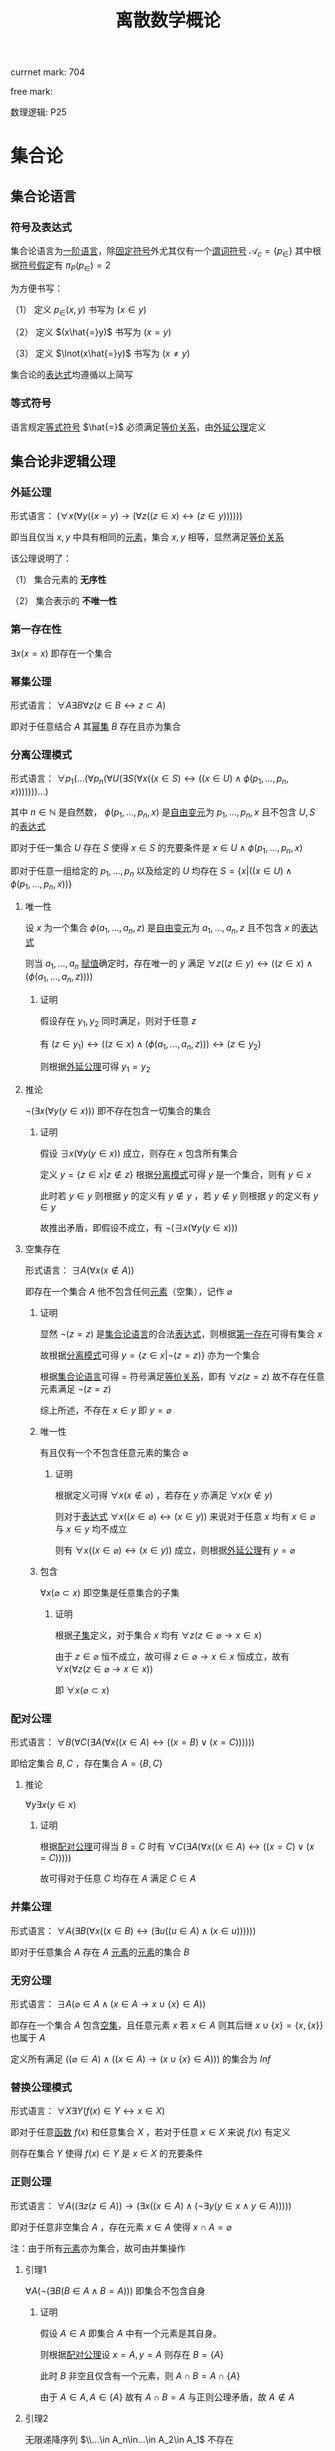 #+LATEX_HEADER:

#+TITLE: 离散数学概论

currnet mark: 704

free mark:
 
数理逻辑: P25

* 集合论

** 集合论语言<<MK468>>

*** 符号及表达式

集合论语言为[[MK466][一阶语言]]，除[[MK116][固定符号]]外尤其仅有一个[[MK132][谓词符号]] $\mathcal{A}_c=\{p_\in\}$ 其中根据[[MK445][符号假定]]有 $\pi_P(p_\in)=2$

为方便书写：

（1） 定义 $p_\in(x,y)$ 书写为 $(x\in y)$

（2） 定义 $(x\hat{=}y)$ 书写为 $(x=y)$

（3） 定义 $\lnot(x\hat{=}y)$ 书写为 $(x\ne y)$

集合论的[[MK135][表达式]]均遵循以上简写

*** 等式符号

语言规定[[MK116][等式符号]] $\hat{=}$ 必须满足[[MK176][等价关系]]，由[[MK5][外延公理]]定义

** 集合论非逻辑公理

*** 外延公理<<MK5>>

形式语言： $(\forall x(\forall y((x=y)\to(\forall z((z\in x)\leftrightarrow(z\in y))))))$

即当且仅当 $x,y$ 中具有相同的[[MK2][元素]]，集合 $x,y$ 相等，显然满足[[MK176][等价关系]]

该公理说明了：

（1） 集合元素的 *无序性*

（2） 集合表示的 *不唯一性*

*** 第一存在性<<MK469>>

$\exists x(x=x)$ 即存在一个集合

*** 幂集公理<<MK467>>

形式语言： $\forall A\exists B\forall z\big(z\in B\leftrightarrow z\subset A\big)$

即对于任意结合 $A$ 其[[MK25][幂集]] $B$ 存在且亦为集合

*** 分离公理模式<<MK9>>

形式语言： $\forall p_1(...(\forall p_n(\forall U(\exists S(\forall x((x\in S)\leftrightarrow((x\in U)\land \phi(p_1,...,p_n,x)))))))...)$

其中 $n\in\mathbb{N}$ 是自然数， $\phi(p_1,...,p_n,x)$ 是[[MK441][自由变元]]为 $p_1,...,p_n,x$ 且不包含 $U,S$ 的[[MK135][表达式]]

即对于任一集合 $U$ 存在 $S$ 使得 $x\in S$ 的充要条件是 $x\in U\land \phi(p_1,...,p_n,x)$ 

即对于任意一组给定的 $p_1,...,p_n$ 以及给定的 $U$ 均存在 $S=\left\{x\big|((x\in U)\land\phi(p_1,...,p_n,x))\right\}$

**** 唯一性

设 $x$ 为一个集合 $\phi(a_1,...,a_n,z)$ 是[[MK441][自由变元]]为 $a_1,...,a_n,z$ 且不包含 $x$ 的[[MK135][表达式]]

则当 $a_1,...,a_n$ [[MK447][赋值]]确定时，存在唯一的 $y$ 满足 $\forall z((z\in y)\leftrightarrow((z\in x)\land(\phi(a_1,...,a_n,z))))$

***** 证明

假设存在 $y_1,y_2$ 同时满足，则对于任意 $z$

有 $(z\in y_1)\leftrightarrow((z\in x)\land(\phi(a_1,...,a_n,z)))\leftrightarrow(z\in y_2)$

则根据[[MK5][外延公理]]可得 $y_1=y_2$

**** 推论

$\lnot(\exists x(\forall y(y\in x)))$ 即不存在包含一切集合的集合

***** 证明

假设 $\exists x(\forall y(y\in x))$ 成立，则存在 $x$ 包含所有集合

定义 $y=\left\{z\in x\big|z\not\in z\right\}$ 根据[[MK9][分离模式]]可得 $y$ 是一个集合，则有 $y\in x$

此时若 $y\in y$ 则根据 $y$ 的定义有 $y\not\in y$ ，若 $y\not\in y$ 则根据 $y$ 的定义有 $y\in y$

故推出矛盾，即假设不成立，有 $\lnot(\exists x(\forall y(y\in x)))$ 

**** 空集存在<<MK6>>

形式语言： $\exists A\big(\forall x(x\not\in A)\big)$

即存在一个集合 $A$ 他不包含任何[[MK2][元素]]（空集），记作 $\varnothing$

***** 证明

显然 $\lnot(z=z)$ 是[[MK468][集合论语言]]的合法[[MK135][表达式]]，则根据[[MK469][第一存在]]可得有集合 $x$

故根据[[MK9][分离模式]]可得 $y=\left\{z\in x\big|\lnot(z=z)\right\}$ 亦为一个集合

根据[[MK468][集合论语言]]可得 $=$ 符号满足[[MK176][等价关系]]，即有 $\forall z(z=z)$ 故不存在任意元素满足 $\lnot(z=z)$

综上所述，不存在 $x\in y$ 即 $y=\varnothing$

***** 唯一性<<MK470>>

有且仅有一个不包含任意元素的集合 $\varnothing$

****** 证明

根据定义可得 $\forall x(x\not\in\varnothing)$ ，若存在 $y$ 亦满足 $\forall x(x\not\in y)$

则对于[[MK135][表达式]] $\forall x((x\in\varnothing)\leftrightarrow (x\in y))$ 来说对于任意 $x$ 均有 $x\in\varnothing$ 与 $x\in y$ 均不成立

则有 $\forall x((x\in\varnothing)\leftrightarrow (x\in y))$ 成立，则根据[[MK5][外延公理]]有 $y=\varnothing$ 

***** 包含

$\forall x(\varnothing\subset x)$ 即空集是任意集合的子集

****** 证明

根据[[MK20][子集]]定义，对于集合 $x$ 均有 $\forall z(z\in\varnothing\rightarrow x\in x)$

由于 $z\in\varnothing$ 恒不成立，故可得 $z\in\varnothing\rightarrow x\in x$ 恒成立，故有 $\forall x(\forall z(z\in\varnothing\rightarrow x\in x))$

即 $\forall x(\varnothing\subset x)$ 

*** 配对公理<<MK7>>

形式语言： $\forall B(\forall C(\exists A(\forall x((x\in A)\leftrightarrow((x=B)\lor (x=C))))))$

即给定集合 $B,C$ ，存在集合 $A=\{B,C\}$

**** 推论

$\forall y\exists x(y\in x)$

***** 证明

根据[[MK7][配对公理]]可得当 $B=C$ 时有 $\forall C(\exists A(\forall x((x\in A)\leftrightarrow((x=C)\lor (x=C)))))$

故可得对于任意 $C$ 均存在 $A$ 满足 $C\in A$

*** 并集公理<<MK8>>

形式语言： $\forall A(\exists B(\forall x((x\in B)\leftrightarrow(\exists u((u\in A)\land(x\in u))))))$

即对于任意集合 $A$ 存在 $A$ [[MK2][元素]]的[[MK2][元素]]的集合 $B$

*** 无穷公理<<MK462>>

形式语言： $\exists A\big(\varnothing\in A\land (x\in A\rightarrow x\cup\{x\}\in A)\big)$

即存在一个集合 $A$ 包含[[MK6][空集]]，且任意元素 $x$ 若 $x\in A$ 则其后继 $x\cup\{x\}=\{x,\{x\}\}$ 也属于 $A$

定义所有满足 $((\varnothing\in A)\land ((x\in A)\rightarrow (x\cup\{x\}\in A)))$ 的集合为 $Inf$

*** 替换公理模式

形式语言： $\forall X\exists Y\big(f(x)\in Y\leftrightarrow x\in X\big)$

即对于任意[[MK194][函数]] $f(x)$ 和任意集合 $X$ ，若对于任意 $x\in X$ 来说 $f(x)$ 有定义

则存在集合 $Y$ 使得 $f(x)\in Y$ 是 $x\in X$ 的充要条件

*** 正则公理

形式语言： $\forall A\big((\exists z(z\in A))\rightarrow \left(\exists x((x\in A)\land(\lnot\exists y(y\in x\land y\in A)))\right)\big)$

即对于任意非空集合 $A$ ，存在元素 $x\in A$ 使得 $x\cap A=\varnothing$ 

注：由于所有[[MK2][元素]]亦为集合，故可由并集操作

**** 引理1<<MK26>>

$\forall A(\lnot(\exists B(B\in A\land B=A)))$ 即集合不包含自身

***** 证明

假设 $A\in A$ 即集合 $A$ 中有一个元素是其自身。

则根据[[MK7][配对公理]]设 $x=A,y=A$ 则存在 $B=\{A\}$ 

此时 $B$ 非空且仅含有一个元素，则 $A\cap B=A\cap \{A\}$

由于 $A\in A,A\in\{A\}$ 故有 $A\cap B=A$ 与正则公理矛盾，故 $A\not\in A$

**** 引理2<<MK606>>

无限递降序列 $\\...\in A_n\in...\in A_2\in A_1$ 不存在

***** 证明

根据[[MK7][无序对公理]]可得存在集合 $S'= \{\{A_1\},...\{A_n\},...\}$ 根据[[MK8][并集公理]]可得 $S=\{A_1,...A_n,...\}$ 存在

则根据正则公理，存在一个元素 $A_k\in S$ 使得 $A_k\cup S=\varnothing$

又根据无限序列，有 $A_{k+1}\in A_k$ 同时有 $A_{k+1}\in S$ 则有 $A_k\cap S$ 至少包含 $A_{k+1}$ 与正则公理矛盾。

**** 三岐性<<MK604>>

对于任意 $x=y$ 均有 $x\not\in y$ 且 $y\not\in x$

对于任意 $x\in y$ 均有 $x\ne y$ 且 $y\not\in x$

***** 证明

若有 $x=y$ 则根据[[MK26][引理1]]可得 $x\not\in y$ 且 $y\not\in x$

若有 $x\in y$ 则根据[[MK26][引理1]]可得 $x\ne y$ ，假设 $y\in x$ 则根据[[MK7][无序对公理]]可得存在集合 $S=\{x,y\}$

则 $S\ne\varnothing$ 且对于任意 $a\in S$ 均有 $b\in S-\{a\}$ 满足 $b\in a$ 与正则公理矛盾

*** 选择公理<<MK10>>

对于任意不包含空集的[[MK12][集合族]] $A=\left\{S_i\big|i\in I\right\}$ 存在选择[[MK194][函数]] $f:A\to\bigcup_{i\in I}S_i$ 满足 $f(S_i)\in S_i$

形式语言： $\forall A\left(S_i\ne\varnothing\land S_i\in A\rightarrow\exists (f:A\to\bigcup S_i)\rightarrow\left(f(S_i)\in S_i\right)\right)$

**** 推论

对于任意集合 $A$ 中的每个[[MK2][元素]]选择一个[[MK2][元素]]的[[MK2][元素]]，可组成一个新的集合 $B$

根据选择公理，存在选择函数。则对于任意 $S\in A$ 存在 $\{f(S)\}$ 使得 $f(S)\in S$

根据[[MK7][无序对公理]]及[[MK8][并集公理]]可得 $B=\left\{f(S)\big|S\in A\right\}$ 存在

** 罗素定理

形式语言： $(\lnot(\exists x(\forall y((y\in x)\rightarrow y\not\in y))))$

*** 证明

假设罗素定理不成立，则存在 $x$ 满足条件，定义为 $x^*$ 则有 $\forall y(y\in x^*\leftrightarrow y\not\in y)$

则若 $y=x^*$ 可得 $x^*\in x^*\leftrightarrow x^*\not\in x^*$ 显然矛盾。假设不成立，罗素定理为真

** 集合的关系

*** 包含（子集）<<MK20>>

若集合 $A$ 的每一个[[MK2][元素]]都是集合 $B$ 的元素，则称 $A$ 为 $B$ 的子集，记作 $A\subset B$ 。

即 $\forall x(x\in A\rightarrow x\in B)\rightarrow A\subset B$

**** 真子集

若 $A\subset B\land A\ne B$ 则称 $A$ 为 $B$ 的真子集

**** 定理1（自反性）<<MK21>>

对于任意集合 $A,B$ 当且仅当 $A\subset B$ 且 $B\subset A$ 时 $A=B$

***** 证明

当 $A=B$ 时，根据[[MK55][外延公理]]，[[MK80][等价等值式]]以及[[MK91][替换原理]]有：

\begin{aligned}
&\forall x(x\in A\leftrightarrow x\in B)\\
{|\!\!\!=\!\!\!|}&\forall x((x\in A\rightarrow x\in B)\land(x\in B\rightarrow x\in A))\\
{|\!\!\!=\!\!\!|}&\forall x(x\in A\rightarrow x\in B)\land\forall x(x\in B\rightarrow x\in A)\\
{|\!\!\!=\!\!\!|}&(A\subset B)\land(B\subset A)\\
\end{aligned}

故得 $A=B{|\!\!\!=\!\!\!|}&(A\subset B)\land(B\subset A)$

**** 定理2（传递性）<<MK22>>

若 $A\subset B\land B\subset C$ 则有 $A\subset C$

***** 证明

根据[[MK89][蕴含传递]]以及[[MK91][替换原理]]有：

\begin{aligned}
&A\subset B\land B\subset A\\
{|\!\!\!=\!\!\!|}&\forall x(x\in A\rightarrow x\in B) \land \forall x(x\in B\rightarrow x\in C)\\
{|\!\!\!=\!\!\!|}&\forall x((x\in A\rightarrow x\in B)\land(x\in B\rightarrow x\in C))\\
{|\!\!\!=}&\forall x(x\in A\rightarrow x\in C)\\
\end{aligned}

**** 定理3

对于任意集合 $A$ ，都存在 $A\in U$ 其中 $U$ 为[[MK120][全总域]]

***** 证明

由于 $x\in U$ 为永真，故有 $x\in A\rightarrow x\in U$ 永真，故 $\forall x(x\in A\rightarrow x\in U)\rightarrow A\subset U$

**** 定理4<<MK23>>

空集是任意集合的子集

***** 证明

对于任意元素 $x$ 表达式 $x\in\varnothing$ 永假式，故 $x\in\varnothing\rightarrow x\in A$ 永真，故 $\forall x(x\in\varnothing\rightarrow x\in A)\rightarrow \varnothing\subset A$

**** 定理5

空集是唯一的

***** 证明

假设存在两个空集 $\varnothing_1,\varnothing_2$ 根据[[MK23][定理4]]可得 $\varnothing_1\subset\varnothing_2,\varnothing_2\subset\varnothing_1$ 又根据[[MK21][定理1]]可得 $\varnothing_1=\varnothing_2$

**** 定理6<<MK24>>

若集合 $A$ 的[[MK3][基数]]为 $|A|=n$ ，则 $A$ 的子集数量为 $2^n$

***** 证明

集合 $A$ 中有 $n$ 个元素，定义子集为 $a$ ，每个元素 $x_i\in A,1\leq i\leq n$ 要么属于 $a$ 要么不属于 $a$

故一共 $n$ 个元素，组合得 $a$ 有 $2^n$ 中可能性。

*** 幂集<<MK25>>

若集合 $A$ ，则其幂集定义为 $\rho(A)=\left\{x\big|x\subset A\right\}$ ，根据[[MK467][幂集公理]]可得 $\rho(A)$ 存在

**** 性质1

[[MK42][有限集]]时 $|A|=n$ 时 $|\rho(A)|=2^n$

***** 证明

根据[[MK24][定理6]]可得

**** 性质2

若 $A,B$ 为集合，则 $A\subset B$ 的充要条件为 $\rho(A)\subset\rho(B)$ ，即 $(A\subset B)\leftrightarrow(\rho(A)\subset \rho(B))$ 

***** 证明

当 $A\subset B$ 时，根据[[MK25][定义]]对于任意 $x$ 有 $x\in \rho(A)\leftrightarrow x\subset A$ 又有 $A\subset B$ 根据[[MK22][传递性]]可得 $x\subset A\land A\subset B\rightarrow x\subset B$ 

根据[[MK25][定义]] $x\subset B\leftrightarrow x\in \rho(B)$ 最终得 $x\in \rho(A)\rightarrow x\in \rho(B)$ ，根据[[MK20][定义]]可得 $A\subset B\rightarrow \rho(A)\subset \rho(B)$

当 $\rho(A)\subset \rho(B)$ 根据[[MK25][定义]] $A\in \rho(A)$ 且根据[[MK20][子集定义]] $A\in \rho(B)$ 同理根据[[MK25][定义]] $A\in \rho(B)\rightarrow A\subset B$

即 $\rho(A)\subset \rho(B)\rightarrow A\subset B$

综上所述 $((A\subset B)\rightarrow (\rho(A)\subset \rho(B)))\land((\rho(A)\subset \rho(B))\rightarrow(A\subset B)){|\!\!\!=\!\!\!|}(A\subset B)\leftrightarrow(\rho(A)\subset \rho(B))$

**** 性质3

若 $x$ 是一个集合，则之多有一个 $y$ 满足 $\forall z((z\in y)\leftrightarrow(z\subset x))$

***** 证明

假设存在 $y_1,y_2$ 同时满足 $\forall z((z\in y_1)\leftrightarrow(z\subset x))$ 以及 $\forall z((z\in y_2)\leftrightarrow(z\subset x))$

则可得 $\forall z((z\in y_1)\leftrightarrow(z\subset x)\leftrightarrow (z\in y_2))$ 则根据[[MK5][外延公理]]可得 $y_1=y_2$

**** 康托定理

定义 $M$ 是任意一个集合，则有 $|M|<|\rho(M)|$ 即其[[MK25][幂集]]的[[MK3][基数]]严格大于其本身的基数

***** 证明

反正法，若假设成立，则有 $|M|\geq|\rho(M)|$ 显然 $\forall a\in M\rightarrow \{a\}\in\rho(M)$ 存在[[MK200][双射函数]]

且 $\bigcup_{a\in M}\{\{a\}\}\subset\rho(M)$ 为幂集的子集，故 $M$ 与 $\rho(M)$ 子集[[MK27][对等]]， 故 $|M|\not>|\rho(M)|$

则仅有可能 $|M|=|\rho(M)|$ ，根据[[MK27][对等]]存在[[MK200][双射函数]] $\sigma:M\to\rho(M)$ 根据[[MK203][定义]]存在 $\sigma^{-1}:\rho(M)\to M$ 亦为双射

定义集合 $A=\left\{x\big|x\in M\land x\not\in\sigma(x)\right\}$ 显然 $A\subset M$ 故存在 $\sigma^{-1}(A)$ 根据[[MK204][性质1]]可得 $\sigma(\sigma^{-1}(A))=A$

则若 $y=\sigma^{-1}(A)\in A$ 则根据 $A$ 的定义满足 $y\not\in\sigma(y)$ 其中 $\sigma(y)=\sigma(\sigma^{-1}(A))=A$ 

故推出 $y\not\in A$ 矛盾

若 $y=\sigma^{-1}(A)\not\in A$ 则根据 $A$ 的定义满足 $y\in\sigma(y)$ 同理 $\sigma(y)=\sigma(\sigma^{-1}(A))=A$ 

故推出 $y\in A$ 亦矛盾

故假设不成立

** 特殊集合

*** 传递集合<<MK461>>

若[[MK1][集合]] $X$ 满足 $\forall a(a\in X\rightarrow a\subset X)$ 则称 $X$ 是一个传递集合

**** 引理1<<MK603>>

[[MK461][传递集]]的[[MK31][交]]亦为传递集合

***** 证明

设 $X,Y$ 均为[[MK461][传递集]]，定义 $\gamma=X\cap Y$ 则对于任意 $a\in\gamma$ 可得 $a\in X\land a\in Y$

则有 $a\subset X\land a\subset Y$ 即有 $a\subset X\cap Y$ 综上所述 $\forall a((a\in\gamma)\to(a\subset\gamma))$

即 $\gamma=X\cap Y$ 是[[MK461][传递集合]]

**** 引理2<<MK605>>

$X$ 是[[MK461][传递集]]的等价条件是 $\forall x(\forall y((x\in y\land y\in X)\to(x\in X)))$

***** 证明

****** 充分

若是 $X$ 是[[MK461][传递集]]则有 $\forall y(y\in X\rightarrow y\subset X)$ 则对于任意 $x\in y$ 由于 $y\subset X$ 则根据[[MK20][子集]]有 $x\in X$

****** 必要

若 $\forall x(\forall y((x\in y\land y\in X)\to(x\in X)))$ 则对于任意 $y\in X$ 有任意 $x\in y$ 均有 $x\in X$

同理根据[[MK20][子集]]有 $y\subset X$

*** 序数<<MK601>>

集合 $X$ 满足：

（1） $\forall a(a\in X\rightarrow a\subset X)$ 即是[[MK461][传递集]]

（2） 对于任意 $x\in X,y\in X$ 可得 $x\in y,y\in x,x=y$ 有且仅有一个成立

（3） 对于任意 $y\subset X$ 若 $y\ne\varnothing$ 可得存在 $z\in y$ 满足 $z\cap y=\varnothing$

则称 $X$ 为序数。

注：空集 $\varnothing$ 是任意集合的[[MK20][子集]] $\varnothing\subset X$ ，而不是任意集合的元素，故 $\varnothing\not\in X$ 可满足

**** 后继序数<<MK602>>

[[MK601][序数]] $X$ 被称为[[MK601][序数]] $Y$ 的后继序数当且仅当 $X=Y\cup\{Y\}$ ，记作 $X=Y+1$

**** 极限序数

如果[[MK601][序数]] $X$ 不是[[MK602][后继序数]]，则 $X$ 是极限序数

**** 引理1<<MK608>>

若 $\alpha$ 是一个[[MK601][序数]]，有 $A\subset\alpha$ 且 $A$ 亦为[[MK601][序数]]，则有 $A\in\alpha$ 或这 $A=\alpha$

***** 证明

****** $\alpha-A=\varnothing$

则显然 $A=\alpha$

****** $\alpha-A\ne\varnothing$

则有 $\alpha-A\subset\alpha$ 根据[[MK601][定义（3）]]可得存在 $\beta\in\alpha-A$ 满足 $\beta\cap(\alpha-A)=\varnothing$

根据下列证明以及[[MK21][自反性]]有 $A=\beta$ 由于 $\beta\in\alpha$ 故有 $A\in\alpha$

******* 证明 $\beta\subset A$

由于 $\beta\in\alpha$ 根据[[MK601][定义（1）]]有 $\beta\subset\alpha$ 又由于 $\beta\cap(\alpha-A)=\varnothing$ 故有 $\beta\subset A$

******* 证明 $A\subset\beta$

假设 $A\not\subset\beta$ 则根据上一步证明有 $A-\beta\ne\varnothing$

由于 $A$ 亦为[[MK601][序数]]且 $A-\beta\subset A$ 故根据[[MK601][定义（3）]]可得存在 $\gamma\in A-\beta$ 满足 $\gamma\cap(A-\beta)=\varnothing$

由于 $A\subset\alpha$ 且 $\gamma\in A$ 则有 $\gamma\in\alpha$ ，由于 $\beta\in\alpha$ 故根据[[MK601][定义（2）]]可得 $\beta=\gamma,\beta\in\gamma,\gamma\in\beta$ 有且仅有一个成立

显然根据 $\gamma\in A-\beta$ 可得 $\gamma\not\in\beta$

假设 $\beta\in\gamma$ ，根据 $\gamma\in A-\beta$ 可得 $\gamma\in A$ 又由于 $A$ 为[[MK601][序数]]，根据[[MK601][定义（1）]]有 $\gamma\subset A$

即有 $\beta\in A$ 与 $\beta\in\alpha-A$ 矛盾，故假设不成立，可得 $\beta\not\in\gamma$

假设 $\gamma=\beta$ ，则根据 $\gamma\in A-\beta$ 有 $\beta\in A-\beta$ ，即 $\beta\in A$ 与 $\beta\in\alpha-A$ 矛盾

假设不成立，即有 $\beta\ne\gamma$

综上所述，假设与[[MK601][定义（2）]]中 $\beta=\gamma,\beta\in\gamma,\gamma\in\beta$ 矛盾，假设不成立，故有 $A\not\subset\beta$ 

**** 引理2<<MK607>>

若 $\alpha,\beta$ 是一个[[MK601][序数]]，则 $\alpha\cap\beta$ 亦为[[MK601][序数]]

***** 证明

根据[[MK603][引理1]]可得 $\alpha\cap\beta$ 亦为[[MK461][传递集]]

对于任意 $x\in\alpha\cap\beta,y\in\alpha\cap\beta$ 根据[[MK601][定义（2）]]以及[[MK604][三岐性]]可得 $x\in y,y\in x,x=y$ 有一成立

对于任意 $y\subset\alpha\cap\beta$ 有 $y\subset\alpha$ 则根据[[MK601][定义（3）]]存在 $\gamma\in y$ 满足 $\gamma\cap y=\varnothing$

综上所述 $\alpha\cap\beta$ 是[[MK601][序数]]

**** 引理3

$X$ 是[[MK601][序数]]，则有 $\varnothing\in X$

***** 证明

假设 $\varnothing\not\in X$ 根据下列证明以及数学归纳法可得存在无限递降序列 $\\...\in a_n\in...\in a_1\in a_0$ 与[[MK606][引理2]]矛盾

故假设不成立，即有 $\varnothing\in X$

****** 任意取 $a_0\in X$

对于任意 $a_0\in X$ 根据假设有 $a_0\ne\varnothing$ ，则根据[[MK601][定义（1）]]有 $a_0\subset X$ 结合 $\varnothing\not\in X$ 则有 $\varnothing\not\in a_0$

****** 归纳假设

任意 $i<n$ 均有 $a_i\in X$ 且 $a_i\ne\varnothing$

****** 存在 $a_n\in a_{n-1}$

由于 $a_{n-1}\in X$ 故有 $a_{n-1}\subset X$ 由于 $\varnothing\not\in X$ 故可得 $\varnothing\ne a_{n-1}$

根据[[MK601][定义（3）]]可得存在 $a_n\in a_{n-1}$ 又由于 $a_n\in a_{n-1}$ 以及 $a_{n-1}\subset X$ 可得 $a_n\in X$ 故 $a_n\ne\varnothing$

进而根据[[MK601][定义（1）]]可得 $a_n\subset X$ ，又由于 $\varnothing\not\in X$ 故可得 $\varnothing\not\in a_n$

**** 可比较性定理<<MK609>>

任意两个[[MK601][序数]] $\alpha,\beta$ 有 $\alpha\in\beta,\beta\in\alpha,\beta=\alpha$ 三者有且仅有一个成立

***** 证明

定义 $\gamma=\alpha\cap\beta$ 则根据[[MK607][引理2]]有 $\gamma$ 亦为[[MK601][序数]]，显然有 $\gamma\subset\alpha,\gamma\subset\beta$

根据[[MK608][引理1]]有 $\gamma\in\alpha,\gamma=\alpha$ 有且仅有一个成立， $\gamma\in\beta,\gamma=\beta$ 有且仅有一个成立

若 $\gamma\in\alpha$ 且 $\gamma\in\beta$ 则有 $\gamma\in\alpha\cap\beta=\gamma$ 与[[MK26][引理1]]矛盾

若 $\gamma=\alpha$ 且 $\gamma=\beta$ 则有 $\alpha=\beta$

若 $\gamma\in\alpha$ 且 $\gamma=\beta$ 则有 $\beta\in\alpha$

若 $\gamma=\alpha$ 且 $\gamma\in\beta$ 则有 $\alpha\in\beta$

综上所述，若 $\alpha,\beta$ 均为[[MK601][序数]]，则必有 $\alpha\in\beta,\beta\in\alpha,\beta=\alpha$ 三者有且仅有一个成立

*** 等势（对等）<<MK27>>

若集合 $A,B$ ：

（1） 存在[[MK200][双射函数]] $\sigma:A\to B$ 则称 $A,B$ 集合对等，记作 $|A|=|B|$

（2） 存在[[MK195][单射函数]] $\sigma:A\to B$ 则称 $A$ 的势小于等于 $B$ ，记作 $|A|\leq|B|$

（3） 记 $|A|<|B|$ 等价条件是 $|A|\leq|B|$ 且 $|A|\ne|B|$
 
规定空集与空集对等 $|\varnothing|=|\varnothing|$

**** 定理1<<MK28>>

集合等势是[[MK176][等价关系]]

***** 证明

根据等价关系定义证明自反性，对称性以及传递性

若 $\sigma:A\to A$ 为其中每一个元素于自身的映射，则显然满足映射中的双射关系，故 $|A|=|A|$

若 $|A|=|B|$ 则存在双射函数 $\sigma:A\to B$ 则根据[[MK203][函数求逆]]可得存在你函数 $\sigma^{-1}:B\to A$

根据[[MK205][性质2]]可得你函数亦为双射，故有 $|B|=|A|$

若有 $|A|=|B|\land |B|=|C|$ 则存在 $\sigma_1:A\to B,\sigma_2:B\to C$ 两个双射函数

根据[[MK201][传递性]]可得存在双射函数 $\sigma:A\to C$

故满足自反性，对称性以及传递性，即为等价关系

**** 定理2<<MK349>>

若有 $\forall i\in\mathbb{N}\rightarrow |A_i|=|B_i|$ 且 $\{A_n\}$ 中任意两个集合互不相交， $\{B_n\}$ 中任意两个集合互不相交

则有 $\left|\bigcup_{i=1}^\infty A_i\right|=\left|\bigcup_{i=1}^\infty B_i\right|$

***** 证明

根据[[MK27][定义]]可得有[[MK200][双射]] $\phi_i:A_i\to B_i$ 则定义[[MK194][映射]] $\phi=\bigcup_{i=1}^\infty\phi_i$

根据[[MK350][并双射]]可得 $\phi$ 亦是[[MK200][双射]]，即 $\left|\bigcup_{i=1}^\infty A_i\right|=\left|\bigcup_{i=1}^\infty B_i\right|$

**** 定理3<<MK352>>

若 $|A|=|B|$ 即存在 $\phi:A\to B$ 是[[MK200][双射函数]]，则对于 $C\subset A$

（1） $|C|=|\phi(C)|$ 且双射函数 $\phi'=\left\{<x,y>\big|<x,y>\in\phi\land x\in C\right\}$

（2） $|A-C|=|B-\phi(C)|$ 且双射函数 $\phi'=\left\{<x,y>\big|<x,y>\in\phi\land x\in A-C\right\}$

***** 证明

对于（1）根据[[MK351][子双射]]可得 $\phi'$ 以为双射函数，即可得 $|C|=|\phi(C)|$

对于任意 $x\not\in C$ 可得 $\phi(x)$ 假设 $\phi(x)\in\phi(C)$ ，则存在 $x'\in C$ 使得 $\phi(x')=\phi(x)$

即 $\phi$ 不是[[MK195][单射]]，与条件矛盾，故假设不成立，即 $x\not\in C\rightarrow \phi(x)\not\in\phi(C)$

同理易证 $\phi(x)\not\in\phi(C)\rightarrow x\not\in C$

定义 $D=A-C$ 则对于任意 $x\in D$ 显然 $\phi(x)\in B$ 又由于 $x\not\in C$ 且双射，故有 $\phi(x)\not\in\phi(C)$

即有 $\phi(D)\subset B-\phi(C)$ 同理对于任意 $y\in B-\phi(C)$ 可得 $\phi^{-1}(y)\in A$

又由于 $y\not\in\phi(C)$ 则有 $\phi^{-1}(y)\not\in C$ 即 $\phi^{-1}(B-\phi(C))=A-C$

则有 $\phi(D)=\phi(A-C)=\phi\left(\phi^{-1}(B-\phi(C))\right)=B-\phi(C)$

则运用（1）有 $|A-C|=|D|=|\phi(D)|=|B-\phi(C)|$ 证毕

**** 定理4

若 $|A|\leq|B|$ 则有 $|B|\not<|A|$

***** 证明

假设 $|B|<|A|$ 则根据[[MK27][定义]]有 $|B|\leq|A|$ 且 $|B|\ne|A|$

又根据 $|A|\leq|B|$ 以及[[MK4][伯恩斯坦定理]]有 $|A|=|B|$ 与 $|A|\ne|B|$ 矛盾

故假设不成立，即有 $|B|\not<|A|$

**** 定理5<<MK355>>

若 $A\subset B$ 则有 $|A|\leq|B|$

***** 证明

由于 $A\subset B$ 则定义映射 $\phi(a)=a,a\in A$ 显然是[[MK200][双射函数]]

又由于 $\forall a((a\in A)\to(a\in B))$ 故有 $\phi$ 是 $A$ 到 $B$ 的[[MK195][单射]]函数

可得[[MK27][等势（2）]]必然成立，故满足[[MK27][等势（1）]]和可得[[MK27][等势（2）]]至少有一个成立

即有 $|A|\leq|B|$

**** 伯恩斯坦定理<<MK4>>

若集合 $A,B$ 满足 $|A|\geq|B|\land|A|\leq|B|$ 则有 $|A|=|B|$

***** 证明

****** 定义集合

根据定义，存在 $A_0\subset A$ 使得 $|B|=|A_0|$ 即有[[MK200][双射]] $\psi:B\to A_0$

则定义 $A_1=A-A_0$ 又根据定义存在双射 $\phi:A_1\to B_1$

同理亦有 $\psi(B_1)=A_2$ 由于 $\psi:B\to A_0$ 固有 $A_2\subset A_0$ ，则 $A_1\cap A_2=\varnothing$

同理亦有 $\phi(A_2)=B_3,\psi(B_3)=A_3...\a$

****** 证明互不相交

若 $\phi(A_{n+1})=B_{n+1}$ 于任意一个 $B_i,1\leq i\leq n$ 相交，定义其中一个交点为 $\omega$

则存在 $\delta_1\in A_{n+1},\delta_2\in A_i$ 满足 $\phi(\delta_1)=\phi(\delta_2)=\omega$ 与 $\phi$ 是双射矛盾。

同理对于 $\psi(B_{n+1})=A_{n+2}$ 亦可证 $A_{n+2}$ 不与任何 $A_i,1\leq i\leq n+1$ 相交

则通过数学归纳法可得 $\forall \{i,j\}\subset\mathbb{N}\rightarrow A_i\cap A_j=\varnothing\land B_i\cap B_j=\varnothing$

****** 证明结论

由于 $\forall i\in\mathbb{N}\rightarrow\psi(B_i)=A_{i+1}$ 且 $\psi$ 是双射函数，根据[[MK352][定理3]]有 $|B_i|=|A_{i+1}|$ ，

由于 $A_i$ 互补相交且 $B_i$ 互不相交，则根据[[MK349][定理2]]有 $|\bigcup_{i=1}^\infty B_i|=|\bigcup_{i=2}^\infty A_i|$

易证 $\psi\left(\bigcup_{i=1}^\infty B_i\right)=\bigcup_{i=2}^\infty A_i$ ，又由于 $\psi(B)=A_0$

故根据[[MK352][定理3]] $\left|B-\bigcup_{i=1}^\infty B_i\right|=\left|A_0-\bigcup_{i=2}^\infty A_i\right|$

根据 $A_1$ 的定义有 $A=A_0\cup A_1$ 则易证 $A_0-\bigcup_{i=2}^\infty A_i=A-\bigcup_{i=1}^\infty A_i$

故有 $\left|B-\bigcup_{i=1}^\infty B_i\right|\sim\left|A-\bigcup_{i=1}^\infty A_i\right|$

又由于 $\phi$ 为双射，根据[[MK352][定理3]]可得 $|A_i|=|B_i|$ ，故根据[[MK349][定理2]]有 $|\bigcup_{i=1}^\infty B_i|=|\bigcup_{i=1}^\infty A_i|$

最终根据[[MK349][定理2]]有 $\left|\left(B-\bigcup_{i=1}^\infty B_i\right)\cup\left(\bigcup_{i=1}^\infty B_i\right)\right|=\left|\left(A-\bigcup_{i=1}^\infty A_i\right)\cup\left(\bigcup_{i=1}^\infty A_i\right)\right|$

显然 $A=\left(A-\bigcup_{i=1}^\infty A_i\right)\cup\left(\bigcup_{i=1}^\infty A_i\right)\land B=\left(B-\bigcup_{i=1}^\infty B_i\right)\cup\left(\bigcup_{i=1}^\infty B_i\right)$

最终证得 $|A|=|B|$

*** 基数<<MK3>>

集合 $\kappa$ 基数的充要条件为：

（1） $\kappa$ 是[[MK601][序数]]，且

（2） 任意[[MK601][序数]] $Y$ 若有 $|Y|=|\kappa|$ 即[[MK27][等势]]，则有 $\kappa\in Y$ 注：根据[[MK609][可比较定理]]任意两个[[MK601][序数可比较]]

则称 $\kappa$ 是基数

*** 滤子<<MK622>>

设集合 $X$ 非空，则 $F$ 是 $X$ 的滤子当且仅当 $F$ 满足：

（1） $F\subset\rho(X)$ 即是 $X$ [[MK25][幂集]]的子集

（2） $X\in F\land\varnothing\not\in F$

（3） 对于任意 $A\in F\land B\in F$ 则有 $A\cap B\in F$

（4） 对于任意 $A\in F\land A\subset B\subset X$ 则有 $B\in F$

显然，在已知 $X$ 表达式的情况下 $X$ 的滤子可用[[MK135][一阶表达式]]描述

**** 定理1

若 $X$ 是[[MK43][无限集]]，若存在 $E\subset\rho(X)$ 满足任意 $E$ 中[[MK42][有限]]个元素相[[MK31][交]]非空

则存在 $X$ 上的[[MK622][滤子]] $F$ 满足 $E\subset F$

***** 证明

对于任意 $n\in\mathbb{N}$ 且 $n<|E|$

定义 $\phi_n(A)=(A\subset X)\land(\exists B_1(...\exists B_n((B_1\in E)\land...\land(B_n\in E)\land((B_1\cap...\cap B_n)\subset A))...))$

由于 $n<\infty$ 故可得 $|\phi_n(A)|<\infty$ 故已知 $A$ 的情况下 $\phi(A)$ 是[[MK135][表达式]]

定义 $F_n=\left\{A\big|\phi_n(A)\right\}$ ，进一步定义 $F=\bigcup_{n\in\mathbb{N}}F_n$ 显然 $F\subset\rho(X)$

由于 $E\subset\rho(X)$ 故对于任意 $B_1\in E$ 又 $B_1\subset X$ 故可得 $X\in F_1$

对于任意 $f\in F$ 存在 $n$ 满足 $f\in F_n$ ，进而存在 $\{B_1,...,B_n\}\subset E$ 满足 $B_1\cap...\cap B_n\subset f$

由于 $E$ 中任意[[MK42][有限]]个元素相[[MK31][交]]非空，故 $B_1\cap...\cap B_n$ 非空，故有 $f$ 非空，故可得 $\varnothing\not\in F$

对于任意 $f_1\in F,f_2\in F$ 同理存在 $\{B_1,...,B_n\}\subset E,\{B'_1,...,B'_m\}\subset E$

满足 $B_1\cap...\cap B_n\subset f_1,B'_1\cap...\cap B'_m\subset f_2$ 则必有 $B_1\cap...\cap B_n\cap B'_1\cap...\cap B'_m\subset f_1\cap f_2$

则必有 $f_1\cap f_2\in F_{n+m}$ 故有 $f_1\cap f_2\in F$

对于任意 $f_1\in F,f_1\subset f_2\subset X$ 同理存在 $\{B_1,...,B_n\}\subset E$ 满足 $B_1\cap...\cap B_n\subset f$

则有 $B_1\cap...\cap B_n\subset f_1\subset f_2$ 故有 $f_2\in F_n$

综上所述，可得 $F$ 是[[MK622][滤子]]

**** 定理2<<MK624>>

设 $X$ 是一个非空集合，又有 $A=\left\{\left<x, A_x\right>\big|x\in X\right\}$ 满足 $A_x\ne\varnothing$ 是定义在 $X$ 上的[[MK194][函数]]

定义 $\prod_{x\in X}A_x$ 其中乘法为[[MK153][笛卡尔积]]，其结果为函数表示

即 $\prod_{x\in X}A_x=\left\{f\big|f:X\to\bigcup_{x\in X}A_x\land f(x)\in A_x\right\}$ 为所有 $f:X\to \bigcup_{x\in X}A_x$ 的[[MK10][选择函数]]的集合

若 $F$ 是 $X$ 上的[[MK622][滤子]]，定义关系 $\simeq$ 为 $\left\{\left<f,g\right>\big|\{f,g\}\subset\prod_{x\in X}A_x\land\left\{x\big|x\in X\land f(x)=g(x)\right\}\in F\right\}$

则 $\simeq$ 是[[MK176][等价关系]]

***** 证明

****** [[MK168][自反性]]

对于任意 $f\in\prod_{x\in X}A_x$ 均有对于任意 $x\in X$ 有 $f(x)=f(x)$ 故 $\left\{x\big|x\in X\land f(x)=f(x)\right\}=X$

根据[[MK622][滤子（2）]]可得 $\left\{x\big|x\in X\land f(x)=f(x)\right\}=X\in F$ 故有 $f\simeq f$

****** [[MK170][对称性]]

对于任意 $\{f,g\}\subset\prod_{x\in X}A_x$ 若有 $f\simeq g$ 则 $\left\{x\big|x\in X\land f(x)=g(x)\right\}\in F$

显然 $\left\{x\big|x\in X\land f(x)=g(x)\right\}=\left\{x\big|x\in X\land g(x)=f(x)\right\}\in F$ 故有 $g\simeq f$

****** [[MK172][传递性]]

对于任意 $\{f,g,h\}\subset\prod_{x\in X}A_x$ 若有 $f\simeq g,g\simeq h$ 则有 $X_1=\left\{x\big|x\in X\land f(x)=g(x)\right\}\in F$

以及 $X_2=\left\{x\big|x\in X\land g(x)=h(x)\right\}\in F$ 则对于任意 $x\in X_1\cap X_2$ 必有 $f(x)=g(x)=h(x)$

即有 $f(x)=h(x)$ 故有 $X_1\cap X_2\subset\left\{x\big|x\in X\land f(x)=h(x)\right\}$

根据[[MK622][滤子（3）（4）]]有 $\left\{x\big|x\in X\land f(x)=h(x)\right\}\in F$ 故有 $f\simeq h$

**** 定理3（弗雷歇滤子）<<MK634>>

设 $X$ 是[[MK43][无限集]]，定义 $F=\left\{x\big|x\subset X\land |X-x|<\infty\right\}$ 则 $F$ 是 $X$ 的[[MK622][滤子]]，称为弗雷歇滤子

***** 证明

由于 $X$ 是[[MK43][无限集]]，则 $|X-\varnothing|=\infty$ 故 $\varnothing\not\in F$ ，同理 $|X-X|=|\varnothing|=0$ 故 $X\in F$

若 $A\in F,B\in F$ 则 $|X-A|<\infty,|X-B|<\infty$ 则 $|(X-A)\cup(X-B)|<\infty$

根据[[MK347][差分配]]可得 $(X-A)\cup(X-B)=X-A\cap B$ 故可得 $A\cap B\in F$

若 $A\in F,A\subset B$ 则有 $X-B\subset X-A$ 根据[[MK355][定理5]]有 $|X-B|\leq|X-A|<\infty$

则有 $B\in F$ 。综上所述 $F$ 是 $X$ 上的[[MK622][滤子]]

*** 超滤子<<MK623>>

设集合 $X$ 非空，则 $U$ 是 $X$ 的滤子当且仅当 $U$ 满足：

（1） $U$ 是[[MK622][滤子]]

（2） 对于任意 $A\subset X$ 有 $A\in U$ 的充要条件是 $(X-A)\not\in U$

**** 平凡超滤子<<MK636>>

若 $U$ 是 $X$ 的[[MK623][超滤子]]，当且仅当 $U=\left\{A\big|a\in A\land A\subset X\right\}$ 时有 $U$ 是 $X$ 上的平凡超滤子

***** 证明

仅证充分，故当 $U=\left\{A\big|a\in A\land A\subset X\right\}$ 时

显然 $U\subset\rho(X)$ ，且 $a\not\in\varnothing$ 故可得 $\varnothing\not\in U$ ，同理 $a\in X$ 故有 $X\in U$

对于任意 $A\in U,B\in U$ 均有 $a\in A\land a\in B$ ，故有 $a\in A\cap B$ 即有 $A\cap B\in U$

对于任意 $A\in U$ 有 $a\in A$ ，故对于任意 $A\subset B\subset X$ 均有 $a\in B$ 故有 $B\in U$

综上所述， $U$ 是 $X$ 上的[[MK623][超滤子]]

***** 性质1

若 $X$ 是[[MK43][无限集]]，且 $F$ 是 $X$ 上的[[MK634][弗雷歇滤子]]，根据[[MK635][定理]]存在[[MK623][超滤子]] $U$ 满足 $F\subset U$

则 $U$ 不是[[MK636][平凡超滤子]]

****** 证明

假设 $U$ 是[[MK636][平凡超滤子]]，则存在 $x\in X$ 满足对于任意 $u\in U$ 均有 $x\in u$

由于 $X$ 是[[MK43][无限集]]，故 $|X-(X-x)|=1$ 故 $X-x\in F\subset U$

显然 $x\not\in X-x$ 故矛盾，假设不成立，即 $U$ 不是[[MK636][平凡超滤子]]

***** 性质2

若 $X$ 是[[MK43][无限集]] $U$ 是 $X$ 上的非[[MK636][平凡超滤子]]，则对于任意 $u\in U$ 均有 $u$ 是[[MK43][无限集]]

****** 证明

假设存在 $u^*\in U$ 有 $|u^*|<\infty$ 则定义 $u=\{x_1,...,x_n\}$ 其中 $x_i\in X$ 显然 $u=\bigcup_{1\leq i\leq n}\{x_i\}$

则根据[[MK636][推论]]可得存在 $\{x_i\}$ 满足 $\{x_i\}\in U$ 则对于任意 $u\in U$ 若有 $\{x_i\}\cap u=\varnothing$

则有 $\{x_i\}\cap u=\varnothing\in U$ 与[[MK622][滤子定义]]矛盾，故必有 $\{x_i\}\cap u\ne\varnothing$ 且 $u\subset X$ 故必有 $\{x_i\}\cap u=\{x_i\}$

即对于任意 $u\in U$ 均有 $x_i\in u$ 又根据[[MK622][滤子]]有 $U\subset\rho(X)$ 即有 $U\subset\left\{u\big|u\subset X\land x_i\in u\right\}$

又由于任意 $u\subset X$ 满足 $x\in u$ 均有 $\{x_i\}\subset u$ 结合[[MK622][滤子定义]]即 $\left\{u\big|u\subset X\land x_i\in u\right\}\subset U$

根据[[MK21][自反性]]可得 $U=\left\{u\big|u\subset X\land x_i\in u\right\}$ 即 $U$ 是[[MK636][平凡超滤子]]，矛盾

故假设不成立，即[[MK43][无限集]] $X$ 上的非[[MK636][平凡超滤子]] $U$ 中的元素均为[[MK43][无限集]]

**** 定理<<MK635>>

若 $X$ 是[[MK43][无限集]]，则 $X$ 上任一[[MK622][滤子]] $F$ 都存在[[MK623][超滤子]] $U$ 满足 $F\subset U$

***** 证明

定义 $\phi(A)$ 为 $A$ 是 $X$ 的[[MK622][滤子]]的[[MK135][表达式]]，则定义 $D=\left\{E\big|E\in\rho(X)\land F\subset E\land \phi(E)\right\}$

易证 $\left<D,\subset\right>$ 是[[MK185][偏序关系]]

****** [[MK186][极大元]] $U'$

对于任意 $\left<D,\subset\right>$ 中的[[MK386][链]] $D'$ 均有 $\bigcup_{d\in D'}d$ 是 $D'$ 在 $\left<D,\subset\right>$ 上的[[MK326][上界]]

则根据[[MK390][佐恩引理]]可得存在 $\left<D,\subset\right>$ 上的[[MK186][极大元]] $U$

****** $A\not\in U$ 则存在 $u\in U$ 满足 $u\cap A=\varnothing$

对于任意非空 $A\subset X$ 若有 $A\not\in U$ ，假设对于任意 $u\in U$ 均有 $A\cap u\ne\varnothing$

则定义 $U'=\left\{C\big|C\subset X\land A\subset C\right\}\cup U\cup\left\{C\big|(C\subset X)\land(\exists u((u\in U)\land(u\cap A\subset C)))\right\}$

（1） 显然 $U'\subset\rho(X)$

（2） $X\in U$ 故有 $X\in U'$ ，由于 $A$ 非空，故 $\left\{C\big|C\subset X\land A\subset C\right\}$ 不含 $\varnothing$

     由于对于任意 $u\in U$ 均有 $A\cap u\ne\varnothing$ 故 $\left\{C\big|(C\subset X)\land(\exists u((u\in U)\land(u\cap A\subset C)))\right\}$ 不含 $\varnothing$

其余（3）（4）易证，故可得 $U'$ 亦为 $X$ 的[[MK622][滤子]]，由于 $F\subset U$ 故有 $F\subset U'$

又根据假设 $A\not\in U$ 且 $A\in\left\{C\big|C\subset X\land A\subset C\right\}$ 可得 $U\ne U'$ ，又由于 $U\subset U'$ 故可得 $U$ 不是[[MK186][极大元]]

故矛盾，则假设不成立，故可得存在 $u\in U$ 满足 $u\cap A=\varnothing$

****** $U$ 是 $X$ 的[[MK623][超滤子]]

对于任意 $A\not\in U$ 且非空，根据上一步证明存在 $u\cap A=\varnothing$ ，由于 $u\in U\subset\rho(X)$ 故有 $u\subset X-A$

故根据[[MK622][滤子（4）]]可得 $X-A\in U$

对于任意 $A\in U$ 假设 $X-A\in U$ 则有 $A\cap(X-A)=\varnothing$ 根据[[MK622][滤子（3）]]可得 $\varnothing\in U$ 与[[MK622][滤子（1）]]矛盾

故假设不成立，即有 $X-A\not\in U$

综上所述， $A\in U$ 的充要条件是 $X-A\not\in U$ ，又由于 $U$ 是[[MK622][滤子]]，故 $U$ 是[[MK623][超滤子]]

**** 性质1<<MK630>>

集合 $X$ 非空且存在[[MK623][超滤子]] $U$ ，若 $X_1\cup X_2\in U$ 则 $X_1\in U,X_2\in U$ 至少有一个成立

***** 证明

假设均不成立，即 $X_1\not\in U,X_2\not\in U$ 则根据[[MK623][定义（2）]]有 $X-X_1\in U,X-X_2\in U$

根据[[MK622][滤子定义（3）]]有 $(X-X_1)\cap(X-X_2)\in U$

根据[[MK347][差分配]]可得 $(X-X_1)\cap(X-X_2)=X-X_1\cup X_2$ 又根据[[MK623][定义（2）]] $X_1\cup X_2\not\in U$ 矛盾

故假设不成立，即 $X_1\not\in U,X_2\not\in U$ 不成立，故 $X_1,X_2$ 至少有一个是 $U$ 的元素

***** 推论<<MK636>>

集合 $X$ 非空且存在[[MK623][超滤子]] $U$ ，若 $X_1,...,X_n$ 满足 $\bigcup_{i=1}^n X_i\in U$

则至少有一个 $X_i\in U$

****** 证明

由于 $n<\infty$ 故分成 $\left(\bigcup_{i=1}^{n-1} X_i\right)\cup X_n\in U$ 根据[[MK630][性质1]]可得 $\left(\bigcup_{i=1}^{n-1} X_i\right)\in U, X_n\in U$ 至少有一个成立

若 $X_n\in U$ 成立，则推论成立，若 $\left(\bigcup_{i=1}^{n-1} X_i\right)\in U$ 成立，则以此类推。

由于 $n<\infty$ 故可证推论



** 集合定义

*** 集合朴素定义<<MK1>>

做为整体识别的、确定的、互相区别的一些对象的总体。

其中：

（1） 整体识别：不再分割

（2） 确定：属于或者不属于整体

（3） 互相区别：各异的对象

用花括号表示，例如 $A=\{1,2,3\}$

*** 成员/元素<<MK2>>

组成集合的对象，可以是任意具体或抽象的事物。也可以是[[MK1][集合]]。

若 $a$ 是集合 $A$ 的成员，记作 $a\in A$ ，定义其否命题 $\lnot(a\in A)=a\not\in A$

*** 特殊集合

**** 多重集合<<MK11>>

在[[MK1][集合定义]]上扩展，可包含 *互相不区别* 的对象，即同一[[MK2][元素]]可在集合中出现多次。

其元素定义为[[MK151][有序组]] $<S,n>$ 其中 $S$ 是元素 $n\in\mathbb{N}^+$ 表示重数

用方括号表示，例如 $A=[1,1,1,2,2,3]=\{<1,3>,<2,2>,<3,1>\}$

*** 集合族<<MK12>>

集合 $A$ 中的元素都是集合，则 $A$ 称作集合族。

**** 标志集（指标集）<<MK13>>

定义集合族 $C$ 可表示为 $C=\left\{S_d\big|d\in D\right\}$ 那么下标所组成的集合称为 $C$ 的标志集

简化一般记作 $C_D$

** 集合的表示

*** 列举法

列举集合中所有的元素，例如 $A=\{1,2,3\}$

*** 描述法<<MK14>>

利用[[MK135][谓词公式定义]]描述集合中的元素。

例如 $A=\left\{x\big|P(x)\right\}$ 或 $A=\left\{x\big:P(x)\right\}$ 

定义为当且仅当[[MK135][谓词公式]] $P(x)=1$ 时，有 $x\in A$ 即 $\forall x(P(x)\leftrightarrow x\in A)=1$ 。

**** 替换引理<<MK330>>

若有 $A=\left\{x\big|P(x)\right\}$ 则 $A=\left\{x\bigg|x\in\left\{z\big|P(z)\right\}\right\}$

***** 证明

定义 $A'=\left\{x\bigg|x\in\left\{z\big|P(z)\right\}\right\}$ 则对于任意 $x^*\in A$ 均满足 $P(x^*)=1$

则显然 $x^*\in\left\{z\big|P(z)\right\}$ 为真，则 $x\in A'$ ，即根据[[MK20][定义]]可得 $A'\subset A$

对于任意 $x^*\in A'$ 必有 $x\in\left\{z\big|P(z)\right\}$ 为真，

由于 $A=\left\{x\big|P(x)\right\}=\left\{z\big|P(z)\right\}$ 即 $x\in A$ ，即根据[[MK20][定义]]可得 $A \subset A'$

故根据[[MK21][自反性]]可得 $A=A'$

*** 归纳法

**** 归纳定义<<MK15>>

根据以下三个条款：

（1） 基础条款<<MK16>>：规定某些元素为待定义集合成员，集合其它元素可以从基本元素出发逐步确定

（2） 归纳条款<<MK17>>：规定由已确定的集合元素去进一步确定其它元素的规则

（3） 终极条款<<MK18>>：规定待定义集合只含有基础条款和归纳条款所确定的成员

定义的集合。

其中[基础条款]与[归纳条款]为完备性条款，保证无遗漏产生集合所有成员

[终极条款]为纯粹性条款，保证集合中仅包含满足完备性条款的那些对象。

**** 归纳原理（数学归纳法）

若集合 $A$ 以[[MK15][归纳定义]]，若 $P(x)$ 是[[MK135][谓词公式]]其中 $x$ 是命题变元。要证明 $\forall x(x\in A\rightarrow P(x))$ 仅需证明：

（1） [[MK16][基础条款]]中定义的所有元素为真 $P(x^1_0)\land...\land P(x^u_0)=1$

（2） 证明当已确定的元素 $x_1,...,x_k$ 满足 $P$ 时，由[[MK17][归纳条款]]进一步确定的其他元素也满足 $P$ 

      即若其中任一归纳条款为 $\forall x_1...\forall x_k\left((x_1\in A\land...\land x_k\in A)\rightarrow (g_1(x_1,...,x_k)\in A\land...\land g_s(x_1,...,x_k)\in A)\right)$ 

      则有 $\forall x_1...\forall x_s\left((P(x_1)\land...\land P(x_s))\rightarrow (P(g_1(x_1,...,x_k))\land...\land P(g_s(x_1,...,x_k)))\right)$
 
***** 证明

假设集合 $A$ 有[[MK15][归纳定义]]，[[MK135][谓词公式]] $P$ 且两个条件均成立，即：

（1） $P(x^1_0)\land...\land P(x^u_0)=1$

（2） 对于任一归纳条款 $\forall x_1...\forall x_k\left((x_1\in A\land...\land x_k\in A)\rightarrow (g_1(x_1,...,x_k)\in A\land...\land g_s(x_1,...,x_k)\in A)\right)$ 

      均有 $\forall x_1...\forall x_s\left((P(x_1)\land...\land P(x_s))\rightarrow (P(g_1(x_1,...,x_k))\land...\land P(g_s(x_1,...,x_k)))\right)$

对于任意 $y\in A$ 若 $y\in(x^1_0,...,x^u_0)$ 则根据（1）有 $P(y)=1$

若 $y\not\in(x^1_0,...,x^u_0)$ 则由[[MK18][终极条款]]，必于有公式序列 $x^1_0,...,x^u_0,z_1,...,z_n,y$ 

其中 $n<\infty$ ， $z_i$ 可由 $x^1_0,...,x^u_0,z_1,...,z_{i-1}$ 由[[MK17][归纳条款]]导出。

根据条件（2）可得 $P(y)=1$

**** 自然数集合定义

***** 自然数归纳定义<<MK19>>

基础条款： $\varnothing\in N$

归纳条款： 如果 $x\in N$ 则 $x'=x\cup\{x\}\in N$ （即 $0=\varnothing,1=\left\{\varnothing\right\},2=\left\{\varnothing,\left\{\varnothing\right\}\right\},3=\left\{\varnothing,\left\{\varnothing\right\},\left\{\varnothing,\left\{\varnothing\right\}\right\}\right\}$ ）

终极条款： 只有有限次使用上述条款产生的集合为自然数。

***** 自然数加法

若 $x$ 是自然数，则：

（1） $x+0=x$ （ $A\cup\varnothing=A$ ）

（2） $x+y'=(x+y)'$ （ $A+(B\cup \{B\})=(A+B)\cup\{A+B\}$ ）

***** 自然数乘法

若 $x$ 是自然数，则：

（1） $x\times0=0$

（2） $x\times y'=(x\times y)+x$

** 集合的关系

*** 空集

根据[[MK6][空集存在]]公理，不含有任何[[MK2][元素]]的集合称为空集，记作 $\varnothing$

*** 全集

根据定义，包含研究对象全体的集合叫做全集，记作 $U$

全集亦为空集的[[MK33][补集]]

*** 相等

根据[[MK5][外延公理]]，集合间存在相等关系，且等价条件为 $\forall x(x\in A\leftrightarrow x\in B)$

** 集合的计算<<MK329>>

以[[MK1][集合]]作为运算对象，结果亦为[[MK1][集合]]的运算。

*** 运算<<MK29>>

**** 并运算<<MK30>><<MK34>>

定义为 $\bigcup C=\left\{x\big|\exists c((c\in C)\rightarrow (x\in c))\right\}$ 根据[[MK8][并集公理]]可得 $\bigcup C$ 存在

若 $C$ 为[[MK12][集合族]]，其[[MK13][标志集]]为 $\Lambda$ 则亦有 $\bigcup_{\lambda\in\Lambda} C_\lambda=\left\{x\big|\exists \lambda\in\Lambda\rightarrow x\in C_\lambda\right\}$

特别地当 $C=\{A,B\}$ 时可记作 $A\cup B=\left\{x\big|x\in A\lor x\in B\right\}$

**** 交运算<<MK31>><<MK35>>

定义为 $\bigcap C=\left\{x\big|\forall c((c\in C)\rightarrow (x\in c))\right\}$ 

若 $C$ 为[[MK12][集合族]]，其[[MK13][标志集]]为 $\Lambda$ 则亦有 $\bigcap_{\lambda\in\Lambda} C_\lambda=\left\{x\big|\forall \lambda\in\Lambda\rightarrow x\in C_\lambda\right\}$

特别地当 $C=\{A,B\}$ 时可记作 $A\cap B=\left\{x\big|x\in A\land x\in B\right\}$

***** 存在性证明

显然 $\forall c((c\in C)\rightarrow (x\in c))$ 是[[MK468][集合论语言]]的[[MK135][表达式]]，又根据[[MK8][并集公理]]可得 $\bigcup C$ 存在

根据[[MK9][分离模式]]定理存在 $S=\left\{x\big|((x\in\bigcup C)\land(\forall c((c\in C)\rightarrow (x\in c)))\right\}$

**** 差运算<<MK32>>

定义为 $A- B=\left\{x\big|x\in A\land x\not\in B\right\}$

**** 补运算<<MK33>>

定义为 $\overline{A}=U-A=\left\{x\big|x\not\in A\right\}$

*** 性质

**** 相同集合的广义交并相同<<MK36>>

\begin{aligned}
A=B{|\!\!\!=}\cup A=\cup B\\
A=B{|\!\!\!=}\cap A=\cap B\\
\end{aligned}

***** 证明

仅证明 $A=B{|\!\!\!=}\cup A=\cup B$ 且 $A,B$ 为集合族

根据[[MK5][外延公理]] $A=B{|\!\!\!=\!\!\!|}\forall S(S\in A\leftrightarrow S\in B)$

根据[[MK34][广义并]]可得 $x\in\cup A{|\!\!\!=\!\!\!|}\exists S(x\in S\land S\in A)$

故有 $x\in\cup A{|\!\!\!=\!\!\!|}\exists S(x\in S\land S\in A){|\!\!\!=\!\!\!|}\exists S(x\in S\land S\in B){|\!\!\!=\!\!\!|}x\in\cup B$ 根据[[MK5][外延公理]] $\cup A=\cup B$

**** 集合族运算与交并<<MK333>>

\begin{aligned}
A\cap\left(\bigcup_{\lambda\in\Lambda} C_\lambda\right)&=\bigcup_{\lambda\in\Lambda}\left(A\cap C_\lambda\right)\\
A\cup\left(\bigcap_{\lambda\in\Lambda} C_\lambda\right)&=\bigcap_{\lambda\in\Lambda}\left(A\cup C_\lambda\right)\\
A\cap\left(\bigcap_{\lambda\in\Lambda} C_\lambda\right)&=\bigcap_{\lambda\in\Lambda}\left(A\cap C_\lambda\right)\\
\end{aligned}

***** 证明

仅证 $A\cap\left(\bigcap_{\lambda\in\Lambda} C_\lambda\right)=\bigcap_{\lambda\in\Lambda}(A\cap C_\lambda)$

对于任意 $x\in A\cap\left(\bigcap_{\lambda\in\Lambda} C_\lambda\right)$ 有 $x\in A$ 且对于任意 $\lambda\in\Lambda$ 均有 $x\in C_\lambda$

故可得对于任意 $\lambda\in\Lambda$ 有 $x\in A\cap C_\lambda$ 即 $x\in\bigcap_{\lambda\in\Lambda}(A\cap C_\lambda)$

对于任意 $x\in\bigcap_{\lambda\in\Lambda}(A\cap C_\lambda)$ 有对于任意 $\lambda\in\Lambda$ 有 $x\in A\cap C_\lambda$

即对于任意 $\lambda\in\Lambda$ 有 $x\in A$ 且 $x\in C_\lambda$ 即 $x\in A$ 且对于任意 $\lambda\in\Lambda$ 均有 $x\in C_\lambda$

即 $x\in A\cap\left(\bigcap_{\lambda\in\Lambda} C_\lambda\right)$

综上所述，根据[[MK5][外延公理]]可得 $A\cap\left(\bigcap_{\lambda\in\Lambda} C_\lambda\right)=\bigcap_{\lambda\in\Lambda}(A\cap C_\lambda)$ 

**** 集合族运算与差<<MK341>>

\begin{aligned}
A-\left(\bigcup_{\lambda\in\Lambda} C_\lambda\right)&=\bigcap_{\lambda\in\Lambda}(A- C_\lambda)\\
A-\left(\bigcap_{\lambda\in\Lambda} C_\lambda\right)&=\bigcup_{\lambda\in\Lambda}(A- C_\lambda)\\
\end{aligned}

***** 证明

仅证 $A-\bigcup_{\lambda\in\Lambda} C=\bigcap_{\lambda\in\Lambda}(A-C_\lambda)$

则对于任意 $x\in A-\bigcup_{\lambda\in\Lambda} C$ 有 $x\in A\land x\not\in\bigcup_{\lambda\in\Lambda} C_\lambda$

根据[[MK35][广义交]] $x\in A\land\forall\lambda\in\Lambda\rightarrow x\not\in C_\lambda$

根据[[MK75][交换率]] $(\forall\lambda\in\Lambda\rightarrow x\not\in C_\lambda)\land x\in A$

根据[[MK145][辖域变化]] $\forall\lambda\in\Lambda\rightarrow (x\not\in C_\lambda\land x\in A)$ 即有 $\forall\lambda\in\Lambda\rightarrow (x\in(A-C_\lambda))$  

又根据[[MK34][广义并]] $x\in\bigcup_{\lambda\in\Lambda}(A-C_\lambda)$ 故有 $A-\bigcup_{\lambda\in\Lambda} C\subset\bigcap_{\lambda\in\Lambda}(A-C_\lambda)$

同理易证 $\bigcap_{\lambda\in\Lambda}(A-C_\lambda)\subset A-\bigcup_{\lambda\in\Lambda} C$

根据[[MK21][自反性]]有 $A-\bigcup_{\lambda\in\Lambda} C=\bigcap_{\lambda\in\Lambda}(A-C_\lambda)$

**** 集合族运算与补<<MK331>>

\begin{aligned}
\overline{\bigcup_{\lambda\in\Lambda} C_\lambda}&=\bigcap_{\lambda\in\Lambda}\overline{C_\lambda}\\
\overline{\bigcap_{\lambda\in\Lambda} C_\lambda}&=\bigcup_{\lambda\in\Lambda}\overline{C_\lambda}\\
\end{aligned}

**** 可数性质<<MK37>>

\begin{aligned}
&\forall x\left(x\in\bigcup_{i=1}^\infty S_i\leftrightarrow x\in\bigcup_{i\in\mathbb{N}^+} S_i\leftrightarrow \exists i\left(i\in\mathbb{N}^+\land x\in S_i\right)\right)\\
&\forall x\left(x\in\bigcap_{i=1}^\infty S_i\leftrightarrow x\in\bigcap_{i\in\mathbb{N}^+} S_i\leftrightarrow \forall i\left(i\in\mathbb{N}^+\rightarrow x\in S_i\right)\right)
\end{aligned}

***** 证明

根据[[MK44][可数]]定义可得必与整数集的子集有一一对应关系，则有 $\bigcup_{i=1}^\infty S_i=\bigcup_{i\in\mathbb{N}^+}S_i$

进一步根据[[MK34][广义并]]以及[[MK35][广义交]]定义，显然证得

**** 等利律（幂等律）<<MK38>>

\begin{aligned}
A\cap A=A\\
A\cup A=A
\end{aligned}

**** 交换律<<MK39>>

\begin{aligned}
A\cap B=B\cap A\\
A\cup A=B\cup A
\end{aligned}

**** 结合律<<MK40>>

\begin{aligned}
(A\cap B)\cap C=A\cap (B\cap C)\\
(A\cup B)\cup C=A\cup (B\cup C)\\
\end{aligned}

**** 同一律<<MK336>>

\begin{aligned}
A\cup\varnothing=A\\
A\cap U=A\\
\end{aligned}

**** 零律

\begin{aligned}
A\cap\varnothing=\varnothing\\
A\cup U=U\\
\end{aligned}

**** 分配律<<MK327>>

\begin{aligned}
A\cup (B\cap C)&=(A\cup B)\cap (A\cup C)\\
A\cap (B\cup C)&=(A\cap B)\cup (A\cap C)\\
\end{aligned}

进一步有：

\begin{aligned}
A\cup\left(\bigcap_{i=1}^\infty B_i\right)&=\bigcap_{i=1}^\infty\left(A\cup B_i\right)\\
A\cap\left(\bigcup_{i=1}^\infty B_i\right)&=\bigcup_{i=1}^\infty\left(A\cap B_i\right)\\
\end{aligned}

***** 证明

****** 有限个<<MK41>>

这里仅证 $A\cup (B\cap C)&=(A\cup B)\cap (A\cup C)$ 其余同理可证

根据[[MK30][并]]以及[[MK31][交]]运算可得 $B\cap C=\left\{x\big|x\in B\land x\in C\right\}$ 以及 $A\cup (B\cap C)=\left\{x\big|x\in A\lor x\in B\cap C\right\}$

根据[[MK77][分配率]]，[[MK14][描述法定义]]以及[[MK91][替换原理]]可得对于任意 $x$

\begin{aligned}
&x\in A\cup (B\cap C)\\
\leftrightarrow&x\in A\lor x\in B\cap C\\
\leftrightarrow&x\in A\lor(x\in B\land x\in C)\\
\leftrightarrow&(x\in A\lor x\in B)\land(x\in A\lor x\in C)\\
\leftrightarrow&(x\in A\cup B)\land(x\in A\cup C)\\
\leftrightarrow&x\in(A\cup B)\cap(A\cup C)\\
\end{aligned}

即 $\forall x:(x\in A\cup (B\cap C))\leftrightarrow(x\in(A\cup B)\cap(A\cup C))$ 根据[[MK5][外延公理]] $A\cup (B\cap C)&=(A\cup B)\cap (A\cup C)$

****** [[MK44][可数]]个

这里仅证 $A\cup\left(\bigcap_{i=1}^\infty B_i\right)&=\bigcap_{i=1}^\infty\left(A\cup B_i\right)$ 其余同理

根据[[MK37][可数性质]]、[[MK145][辖域变化]]、[[MK39][交换律]]以及[[MK29][运算定义]]

\begin{aligned}
&\forall x\in \left(\bigcap_{i=1}^\infty\left(A\cup B_i\right)\right)\\
\leftrightarrow&\forall i(i\in\mathbb{N^+}\rightarrow x\in B_i\lor x\in A)\\
\leftrightarrow&\forall i(i\in\mathbb{N^+}\rightarrow x\in B_i)\lor x\in A\\
\leftrightarrow&x\in\left(\left(\bigcap_{i=1}^\infty B_i\right)\cup A\right)
\end{aligned}

根据[[MK5][外延公理]]可得 $A\cup\left(\bigcap_{i=1}^\infty B_i\right)&=\bigcap_{i=1}^\infty\left(A\cup B_i\right)$ 

**** 吸收律

\begin{aligned}
A\cap (A\cup B)&=A\\
A\cup (A\cap B)&=A\\
\end{aligned}

**** 双重否定率

\begin{aligned}
\overline{\overline{A}}=A\\
\end{aligned}

**** 特殊集合的差

\begin{aligned}
A-A=\varnothing\\
A-\varnothing=A\\
A-U=\varnothing\\
\end{aligned}

**** 差分配率<<MK347>>

\begin{aligned}
A-(B\cap C)&=(A-B)\cup (A-C)\\
A-(B\cup C)&=(A-B)\cap (A-C)\\
\end{aligned}

***** 证明

仅证 $A-(B\cap C)&=(A- B)\cup (A-C)$ 根据[[MK30][并]]，[[MK31][交]]以及[[MK32][差]]运算定义 $B\cap C=\left\{x\big|x\in B\land x\in C\right\},A-(B\cap C)=\left\{x\big|x\in A\land x\not\in B\cap C\right\}$

则根据[[MK2][成员定义]]，[[MK78][德摩根律]]，[[MK77][分配率]]，[[MK14][描述法定义]]以及[[MK91][替换原理]]可得对于任意 $x$

\begin{aligned}
&x\in A-(B\cap C)\\
\leftrightarrow&x\in A\land x\not\in B\cap C\\
\leftrightarrow&x\in A\land\lnot(x\in B\land x\in C)\\
\leftrightarrow&x\in A\land(x\not\in B\lor x\not\in C)\\
\leftrightarrow&(x\in A\land x\not\in B)\lor(x\in A\land x\not\in C)\\
\leftrightarrow&(x\in A-B)\lor(x\in A-C)\\
\leftrightarrow&x\in (A-B)\cup(A-C)\\
\end{aligned}

即 $\forall x:x\in A-(B\cap C)\leftrightarrow x\in (A-B)\cup(A-C)$ ，根据[[MK5][外延公理]] $A-(B\cap C)&=(A- B)\cup (A-C)$

**** 矛盾律和排中律

\begin{aligned}
\overline{U}=\varnothing\\
\overline{\varnothing}=U\\
\end{aligned}

**** 自身补运算

\begin{aligned}
A\cup \overline{A}=U\\
A\cap \overline{A}=\varnothing\\
\end{aligned}

**** 德摩根律<<MK328>>

\begin{aligned}
\overline{A\cup B}=\overline{A}\cap \overline{B}\\
\overline{A\cap B}=\overline{A}\cup \overline{B}\\
\end{aligned}

进一步有

\begin{aligned}
\overline{\bigcup_{i=1}^\infty A_i}=\bigcap_{i=1}^\infty\overline{A_i}\\
\overline{\bigcap_{i=1}^\infty A_i}=\bigcup_{i=1}^\infty\overline{A_i}\\
\end{aligned}

***** 证明

****** 有限

仅证 $\overline{A\cup B}=\overline{A}\cap\overline{B}$ 根据[[MK30][并]]与[[MK33][补]]运算定义 $\overline{A\cup B}=\left\{x\big|x\not\in A\cup B\right\}$ 以及 $\overline{A}\cap\overline{B}=\left\{x\big|x\not\in A\land x\not\in B\right\}$

根据[[MK2][成员定义]]，[[MK14][描述法定义]]，[[MK78][德摩根律]]以及[[MK91][替换原理]]可得对于任意 $x$

\begin{aligned}
&x\in \overline{A\cup B}\\
\leftrightarrow&x\not\in(A\cup B)\\
\leftrightarrow&\lnot(x\in(A\cup B))\\
\leftrightarrow&\lnot(x\in A\lor x\in B))\\
\leftrightarrow&\lnot(x\in A)\land\lnot(x\in B)\\
\leftrightarrow&x\not\in A\land x\not\in B\\
\leftrightarrow&x\in\overline{A}\cap\overline{B}\\
\end{aligned}

即 $\forall x\left((x\in\overline{A\cup B})\leftrightarrow(x\in\overline{A}\cap\overline{B})\right)$ ，根据[[MK5][外延公理]] $\overline{A\cup B}=\overline{A}\cap\overline{B}$ 

****** [[MK44][可数]]

仅证 $\overline{\bigcap_{i=1}^\infty A_i}=\bigcup_{i=1}^\infty\overline{A_i}$ 其余同理

根据[[MK37][可数性质]]、[[MK29][运算定义]]、[[MK79][蕴含等式]]、[[MK78][德摩根律]]、[[MK144][量词转换]]可得

\begin{aligned}
&x\in\bigcup_{i=1}^\infty\overline{A_i}\\
\leftrightarrow&\exists i\left(i\in\mathbb{N}^+\land x\in \overline{A_i}\right)\\
\leftrightarrow&\exists i\left(i\in\mathbb{N}^+\land x\not\in A_i\right)\\
\leftrightarrow&\exists i\left(\lnot\left(i\not\in\mathbb{N}^+\lor x\in A_i\right)\right)\\
\leftrightarrow&\lnot\forall i\left(i\not\in\mathbb{N}^+\lor x\in A_i\right)\\
\leftrightarrow&\lnot\forall i\left(i\in\mathbb{N}^+\rightarrow x\in A_i\right)\\
\leftrightarrow&\lnot\left(x\in\bigcup_{i=1}^\infty A_i\right)\\
\leftrightarrow&x\in\overline{\bigcup_{i=1}^\infty A_i}\\
\end{aligned}

根据[[MK5][外延公理]]可得 $\overline{\bigcap_{i=1}^\infty A_i}=\bigcup_{i=1}^\infty\overline{A_i}$ 

**** 补与减<<MK334>>

\begin{aligned}
A-B=A\cap\overline{B}\\
\end{aligned}

**** 连续减<<MK359>>

$A-B-C=A-B\cup C$

***** 证明

若 $x\in A-B$ 则等价于 $x\in A\land x\not\in B$

则 $x\in (A-B)-C$ 则满足 $x\in A-B$ 同时亦有 $x\not\in C$

即 $x\in A\land x\not\in B\land x\not\in C$

若 $x\not\in B\cup C$ 则根据[[MK30][并运算]]可得 $x\not\in B\land x\not\in C$

则 $x\in A-B\cup C$ 定义为 $x\in A\land x\not\in B\land x\not\in C$

故两者等价，即 $A-B-C=A-B\cup C$

**** 子集与计算<<MK332>>

\begin{aligned}
&A\subset A\cup B\\
&A\cup B\subset A\\
&A-B\subset A\\
&A\subset B\leftrightarrow A-B=\varnothing\leftrightarrow A\cup B=B\leftrightarrow A\cap B=A\\
&A\subset B\rightarrow \overline{B}\subset \overline{A}\\
&A\subset B\rightarrow B=A\cup(A-B)
\end{aligned}

**** [[MK124][量词]]与运算<<MK331>>

\begin{aligned}
\left\{x\big|\forall y\in Y\rightarrow P(x,y)\right\}=\bigcap_{y\in Y}\left\{x\big|P(x,y)\right\}\\
\left\{x\big|\exists y\in Y\rightarrow P(x,y)\right\}=\bigcup_{y\in Y}\left\{x\big|P(x,y)\right\}\\
\end{aligned}

***** 证明

仅证一式，二式同理易证

根据[[MK330][替换引理]]以及[[MK35][广义并]]有：

\begin{aligned}
&\left\{x\big|\forall y\in Y\rightarrow P(x,y)\right\}\\
=&\left\{x\bigg|\forall y\in Y\rightarrow x\in\left\{z\big|P(z,y)\right\}\right\}\\
=&\bigcap_{y\in Y}\left\{x\bigg|x\in\left\{z\big|P(z,y)\right\}\right\}\\
=&\bigcap_{y\in Y}\left\{x\big|P(x,y)\right\}\\
\end{aligned}

**** 补与并<<MK335>>

$A\cap B=C\cap B\rightarrow\overline{A}\cap B=\overline{C}\cap B$

***** 证明

由于 $A\cap B=C\cap B$ 则有 $x\in A\land x\in B\leftrightarrow x\in C\land x\in B$

对于任意 $a\in\overline{A}\cap B$ 可得 $a\not\in A\land a\in B$

假设 $a\in C$ 则根据 $x\in C\land a\in B$ 可得 $x\in A$ 与 $a$ 的定义矛盾

故假设不成立，则有 $x\not\in C$ 即 $x\not\in C\land x\in B\rightarrow x\in\overline{C}\cap B$ 即 $\overline{A}\cap B\subset\overline{C}\cap B$

同理易证 $\overline{C}\cap B\subset\overline{B}\cap B$ 则根据[[MK21][自反性]]可得 $\overline{A}\cap B=\overline{C}\cap B$

** 集合分类

*** 有限集<<MK42>>

空集和只含有限多个元素的集合称作有限集

*** 无限集<<MK43>>

不为[[MK42][有限集]]的集合均为无限集

**** 定理1<<MK614>>

任意无限集包含[[MK44][可数]]子集

***** 证明

对于[[MK43][无限集]] $S$ 定义 $X_0=\{x_0\}\subset S$

对于任意 $n\in\mathbb{N}$ 若 $X_{n-1}=\{x_0,...,x_{n-1}\}$ 是[[MK42][有限集]]，则 $S-X_{n-1}\ne\varnothing$

则任取 $x_n\in S-X_{n-1}$ 并定义 $X_n=X_{n-1}\cup\{x_n\}$

根据数学归纳法，对于任意 $n\in\mathbb{N}$ 均存在 $X_n$ 满足 $X_n=X_{n-1}\cup\{x_n\}=\{x_0,...,x_n\}$

定义 $X=\bigcup_{n\in\mathbb{N}}X_n$ 以及 $\sigma=\left\{\left<n,x_n\right>\big|n\in\mathbb{N}\land x_n\in X\right\}$

根据下列证明可得 $\sigma$ 是 $\mathbb{N}$ 到 $X$ 的[[MK200][双射函数]]，即有 $|\mathbb{N}|=|X|$ 且 $X\subset S$

****** 是[[MK194][函数]]

则对于任意 $n\in\mathbb{N}$ 假设存在 $\{a,b\}\subset X,a\ne b$ 则根据 $X$ 定义存在 $n\ne m$

满足 $a\not\in X_u\land a\in X_{u+1},b\not\in X_v\land b\in X_{v+1}$ 设 $u<v$ 则根据 $X_n$ 定义有 $X_u\subset X_v$

故有 $a\in X_v$ 若 $a=b$ 则有 $b\in X_v$ 与 $b\not\in X_v$ 矛盾，故假设不成立

即对于任意 $n\in\mathbb{N}$ 有且仅有为 $x_n$ 满足 $\left<n,x_n\right>\in\sigma$ 即 $\sigma$ 是[[MK194][函数]]

****** 是[[MK195][单射]]

对于任意 $\{n,m\}\subset\mathbb{N},n<m$ 可得 $\sigma(n)=x_n\in X,\sigma(m)=x_m\in X$

显然 $x_n\in X_n\subset X_{m-1}$ 且 $x_m\in S-X_{m-1}$ 故可得 $x_n\ne x_m$ 即 $\sigma$ 是[[MK195][单射]]

****** 是[[MK198][满射]]

对于任意 $a\in X$ 存在 $n$ 满足 $a\in X_n\land a\not\in X_{n+1}$ 根据 $X$ 定义可得 $a=x_n$

则有 $\sigma(n)=x_n=a$ 即 $\sigma$ 是[[MK198][满射]]

**** 定理2<<MK615>>

任意无限集 $A$ 存在集合 $B\subset A$ 满足 $|B\times\mathbb{N}|=|A|$

***** 证明

****** 定义[[MK185][偏序关系]] $\left<F,\subset\right>$ 

定义

\begin{aligned}
&\text{IsFunc}(f,B)\\
=&((\forall x((x\in X)\rightarrow(\exists y(\left<x,y\right>\in f))))\land\\
&(\forall y_1(\forall y_2(((\left<x,y_1\right>\in f)\land(\left<x,y_2\right>\in f))\rightarrow(y_1=y_2))))\land\\
&(f\subset (B\times \mathbb{N})\times A)\land\\
&(\forall x_1(\forall x_2((\{x_1,x_2\}\subset(B\times \mathbb{N}))\to(f(x_1)\ne f(x_2)))))
)
\end{aligned}

即 $f$ 是 $(B\times\mathbb{N})\to A$ 的[[MK195][单射函数]]的[[MK135][表达式]]。定义 $F=\left\{f\big|(\text{IsFunc}(f,B)\land B\subset A)\right\}$

根据[[MK614][定理1]]可得存在 $B^*\subset A$ 满足 $|B^*|=|\mathbb{N}|$ 根据[[MK27][定义]]可得存在[[MK200][双射函数]] $\sigma:B^*\to\mathbb{N}$ 

此时任取 $a\in A$ 定义 $B_0=\{a\}$ 以及 $f_0(a,n)=\sigma^{-1}(n)$ 显然 $f_0:\{a\}\times\mathbb{N}\to A$ 满足 $f_0\in F$

即 $F$ 非空，定义 $\left<F,\subset\right>$ 显然为[[MK185][偏序关系]]

****** 任意 $\left<F,\subset\right>$ 的[[MK386][链]]有[[MK326][上界]]

对于任意 $\left<F,\subset\right>$ 的[[MK386][链]] $F'\subset F$

有对于任意 $\{f_1,f_2\}\in F'$ 有 $((f_1\subset f_2)\lor (f_2\subset f_1))$ 则定义 $f^*=\bigcup_{f\in F'}f,B^*=\bigcup_{f:(B_f\times\mathbb{N})\to A\land f\in F'} B_f$

根据以下证明可得 $f^*:(B^*\times\mathbb{N})\to A$ 是[[MK195][单射]]，根据 $B^*$ 定义可得 $B^*\subset A$

综上所述可得 $f^*\in F$ 且对于任意 $f\in F'$ 有 $f\subset f^*$ ，即 $f^*$ 是 $F'$ 的[[MK326][上界]]

******* $f^*$ 是[[MK194][函数]]

******** 定义域为 $B^*\times\mathbb{N}$

对于任意 $b\in B^*,n\in\mathbb{N}$ 存在 $B_f$ 满足 $b\in B_f$ 且有 $f:(B_f\times\mathbb{N})\to A$ 满足 $f\in F'$

故 $f$ 是[[MK194][函数]]，则存在 $a\in A$ 满足 $f(b,n)=a$ 进一步有 $\left<\left<b,n\right>,a\right>\in f^*$ 。

即对于任意 $b\in B^*,n\in\mathbb{N}$ 存在 $a\in A$ 满足 $\left<\left<b,n\right>,a\right>\in f^*$ 

******** 是[[MK194][函数]]

对于任意 $b\in B^*,n\in\mathbb{N}$ 假设存在 $a\in A,a'\in A,a\ne a'$ 满足 $\left<\left<b,n\right>,a\right>\in f^*,\left<\left<b,n\right>,a'\right>\in f^*$

则根据 $f^*$ 定义可得存在 $\{f_1,f_2\}\subset F'$ 满足 $\left<\left<b,n\right>,a\right>\in f_1,\left<\left<b,n\right>,a'\right>\in f_2$

又由于 $F'$ 是[[MK386][链]]，故有 $f_1\subset f_2\lor f_2\subset f_1$ ，不妨设前者成立，反之同理可证

则有 $f_1\subset f_2$ 故 $\{\left<\left<b,n\right>,a\right>,\left<\left<b,n\right>,a'\right>\}\subset f_2$ 由于 $f_2\in F'\subset F$ 故与 $f_2$ 是[[MK194][函数]]矛盾

则假设不成立，即对于任意 $b\in B^*,n\in\mathbb{N}$ 存在唯一 $a\in A$ 满足 $\left<\left<b,n\right>,a\right>\in f^*$

综上所述， $f^*$ 是 $B^*\times\mathbb{N}$ 到 $A$ 的[[MK194][函数]]

******* $f^*:(B^*\times\mathbb{N})\to A$ 是[[MK195][单射]]

对于任意 $\{\left<b_1,n_1\right>,\left<b_2,n_2\right>\}\subset B^*\times\mathbb{N}$ 根据上步证明可得存在 $f^*(b_1,n_1)=a_1\in A,f^*(b_2,n_2)=a_2\in A$

假设 $a_1=a_2$ ，根据 $f^*$ 定义可得存在 $\{f_1,f_2\}\subset F'$ 满足 $\left<\left<b_1,n_1\right>,a_1\right>\in f_1,\left<\left<b_2,n_2\right>,a_2\right>\in f_2$

又由于 $F'$ 是[[MK386][链]]，故有 $f_1\subset f_2\lor f_2\subset f_1$ ，不妨设前者成立，反之同理可证

则有 $f_1\subset f_2$ 故 $\{\left<\left<b_1,n_1\right>,a_1\right>,\left<\left<b_2,n_2\right>,a_2\right>\}\subset f_2$ 由于于 $f_2\in F'\subset F$ 故与 $f_2$ 是[[MK195][单射]]矛盾

则假设不成立，即 $f^*:(B^*\times\mathbb{N})\to A$ 是[[MK195][单射]]

****** 证明结论

根据上一步证明以及[[MK390][佐恩引理]]可得存在 $\left<F,\subset\right>$ 中的[[MK189][极大元]] $f^*:(B^*\times\mathbb{N})\to A$ 其中 $B^*\subset A$

定义 $A'=\left\{a\big|((a\in A)\land(\exists b(\exists n((b\in B^*)\land(n\in\mathbb{N})\land(f(b,n)=a)))))\right\}$ 即 $A'$ 是 $f^*$ 的相

则根据以下证明可得存在 $B^*\times\mathbb{N}$ 到 $A$ 的[[MK200][双射函数]] $g$ ，故根据[[MK27][等势]]可得 $|B^*\times\mathbb{N}|=|A|$ 且 $B^*\subset A$  

******* $A-A'$ 是[[MK42][有限集]]

则假设 $A-A'$ 是[[MK43][无限集]]，则根据[[MK614][定理1]] $A-A'$ 存在[[MK44][可数]]子集 $S$ 满足 $|S|=|\mathbb{N}|$

即存在[[MK200][双射函数]] $\sigma:S\to\mathbb{N}$ ，则任取 $a\in A-A'$ 并定义 $f:(\{a\}\times\mathbb{N})\to A$ 满足 $f(a,n)=\sigma(n)$

显然 $f$ 满足 $(\text{IsFunc}(f,\{a\})\land \{a\}\subset A)$ 即有 $f\in F$ 且易证 $f^*\cup f\in F$

故有 $f^*\subset f^*\cup f$ 则 $f^*$ 不是 $\left<F,\subset\right>$ 中的[[MK189][极大元]]，矛盾。故假设不成立，即有 $A-A'$ 是[[MK42][有限集]]

******* 构造[[MK200][双射函数]]

由于 $A-A'$ 是[[MK42][有限集]]，易证存在 $h:\{0,...,m-1\}\to A-A'$ 是[[MK200][双射函数]]

任取 $b_0\in B^*$ 定义 $g_1=\begin{cases}f^*(b,n)&b\ne b_0\\f^*(b,n-m)&b=b_0\land n\geq m\end{cases}$ 定义 $g_2=h(n),b=b_0\land n<m$

显然 $g_2$ 是 $B'=\{\left<b_0,0\right>,...,\left<b_0,m-1\right>\}$ 到 $A-A'$ 的[[MK200][双射函数]]

由于 $f^*$ 是[[MK195][单射]]，故易证 $g_1$ 亦为[[MK195][单射]]，且定义域为 $B^*-B'$ 值域与 $f^*$ 一致

根据[[MK197][蕴含双射]]易证 $f^*$ 是 $B^*\times\mathbb{N}$ 到 $A'$ 的[[MK200][双射]]，易证 $g_1$ 是 $B^*\times\mathbb{N}-B'$ 到 $A'$ 的[[MK200][双射]]

故根据[[MK350][并双射]]可得 $g=g_1\cup g_2$ 是 $B^*\times\mathbb{N}$ 到 $A$ 的[[MK200][双射函数]]

**** 定理3<<MK616>>

若 $A_i,i\in\mathbb{N}$ 满足：

（1） 均为无限集

（2） 对于任意 $i\in\mathbb{N}$ 有 $A_i$ 的最大[[MK3][基数]]为 $\kappa$

则 $\left|\bigcup_{i\in\mathbb{N}}A_i\right|=\kappa$

***** 证明

****** 定义 $\sigma:\bigcup_{i\in\mathbb{N}}A_i\to B_k\times\mathbb{N}$ 

对于任意 $a\in\bigcup_{i\in\mathbb{N}}A_i$ 必有 $A_{i_1},...,A_{i_n}$ 满足 $a\in A_{i_j}$ 且 $n\geq 1$ 则定义 $\sigma_{z}:\bigcup_{i\in\mathbb{N}}A_i\to \bigcup_{i\in\mathbb{N}}A_i\times\mathbb{N}$

满足 $\sigma_{z}(a)=\left<a,\min(i_1,...,i_n)\right>$ 进一步定义 $\sigma_z(a)=\left<\sigma_{z_1}(a),\sigma_{z_2}(a)\right>$ 其中 $\sigma_{z_1}(a)\in A_i,\sigma_{z_2}(a)\in\mathbb{N}$

若 $a\ne b$ 可得 $a=\sigma_{z_1}(a)\ne\sigma_{z_1}(b)=b$ 故 $\sigma_z$ 是[[MK195][单射]]

设 $k\in\mathbb{N}$ 满足 $|A_k|=\kappa$ 则对于任意 $A_i$ 均有 $|A_i|\leq|A_k|$ 根据[[MK27][等势]]可得有[[MK195][单射]] $\sigma_{i,k}:A_i\to A_k$

根据[[MK615][定理2]]可得存在 $B_k\subset A_k$ 满足 $|A_k|=|B_k\times\mathbb{N}|$ 故根据[[MK27][等势]]可得有[[MK200][双射]] $\sigma_k:A_k\to(B_k\times\mathbb{N})$

进一步定义 $\sigma_k(a)=\left<\sigma_{k_1}(a),\sigma_{k_2}(a)\right>$ 其中 $\sigma_{k_1}(a)\in A_k,\sigma_{k_2}(a)\in\mathbb{N}$

又根据[[MK499][定理2]]可得 $|\mathbb{N}\times\mathbb{N}|=|\mathbb{N}|$ 同理可得有[[MK200][双射]] $\sigma_n:(\mathbb{N}\times\mathbb{N})\to\mathbb{N}$

最终定义 $\sigma:\bigcup_{i\in\mathbb{N}}A_i\to B_k\times\mathbb{N}$ 为对于任意 $a\in\bigcup_{i\in\mathbb{N}}A_i$

有 $\sigma(a)=\left<\sigma_{k_1}\left(\sigma_{\sigma_{z_2}(a),k}\left(\sigma_{z_1}(a)\right)\right),\sigma_n\left(\sigma_{z_2}(a),\sigma_{k_2}\left(\sigma_{\sigma_{z_2}(a),k}\left(\sigma_{z_1}(a)\right)\right)\right)\right>$

****** $\sigma$ 是[[MK195][单射]]

易证 $\sigma:\bigcup_{i\in\mathbb{N}}A_i\to B_k\times\mathbb{N}$ 是[[MK194][函数]]

对于任意 $a\in\bigcup_{i\in\mathbb{N}}A_i,b\in\bigcup_{i\in\mathbb{N}}A_i,a\ne b$ 则根据 $\sigma_z$ 是[[MK195][单射]]可得 $\sigma_{z_1}(a)\ne\sigma_{z_1}(b)\lor\sigma_{z_2}(a)\ne\sigma_{z_2}(b)$

根据 $\sigma_z$ 定义可得若 $a\ne b$ 则必有 $\sigma_{z_1}(a)\ne\sigma_{z_1}(b)$ 

若有 $\sigma_{z_2}(a)\ne\sigma_{z_2}(b)$ 根据 $\sigma_n$ 是[[MK200][双射]]可得对于任意 $\{u,v\}\subset\mathbb{N}$ 均有 $\sigma_n(\sigma_{z_2}(a),u)\ne\sigma_n(\sigma_{z_2}(b),v)$

故有 $\sigma(a)\ne\sigma(b)$

若 $\sigma_{z_2}(a)=\sigma_{z_2}(b)$ ，根据 $\sigma_{\sigma_{z_2}(a),k}$ 是[[MK200][双射]]可得 $\sigma_{\sigma_{z_2}(a),k}(a)\ne\sigma_{\sigma_{z_2}(b),k}(b)$ 

根据 $\sigma_k$ 是[[MK200][双射]]可得 $\sigma_{k_1}\left(\sigma_{\sigma_{z_2}(a),k}\left(\sigma_{z_1}(a)\right)\right)\ne\sigma_{k_1}\left(\sigma_{\sigma_{z_2}(b),k}\left(\sigma_{z_1}(b)\right)\right)$

或 $\sigma_{k_2}\left(\sigma_{\sigma_{z_2}(a),k}\left(\sigma_{z_1}(a)\right)\right)\ne\sigma_{k_2}\left(\sigma_{\sigma_{z_2}(b),k}\left(\sigma_{z_1}(b)\right)\right)$


若后者成立，则根据 $\sigma_n$ 是[[MK200][双射]]可得对于任意 $\{u,v\}\subset\mathbb{N}$

均有 $\sigma_n\left(u,\sigma_{k_2}\left(\sigma_{\sigma_{z_2}(a),k}\sigma_{z_1}(a)\right)\right)\ne\sigma_n\left(v,\sigma_{k_2}\left(\sigma_{\sigma_{z_2}(b),k}\sigma_{z_1}(b)\right)\right)$ 即 $\sigma(a)\ne\sigma(b)$

若后者不成立，则必有前者成立，立即有 $\sigma(a)\ne\sigma(b)$

综上所述，对于任意 $a\in\bigcup_{i\in\mathbb{N}}A_i,b\in\bigcup_{i\in\mathbb{N}}A_i,a\ne b$ 有 $\sigma(a)\ne\sigma(b)$ 即 $\sigma$ 是[[MK195][单射]]

****** 证明结论

由于 $|B_k\times\mathbb{N}|=|A_k|$ 且 $\sigma$ 是[[MK195][单射]]，则根据[[MK27][等势]]可得 $\left|\bigcup_{i\in\mathbb{N}}A_i\right|\leq|A_k|$

又由于 $A_k\subset\bigcup_{i\in\mathbb{N}}A_i$ 根据[[MK355][定理7]]可得 $|A_k|\leq\left|\bigcup_{i\in\mathbb{N}}A_i\right|$

故根据[[MK4][伯恩斯坦定理]]可得 $\kappa=|A_k|=\left|\bigcup_{i\in\mathbb{N}}A_i\right|$ 

**** 定理4<<MK617>>

若 $A,B$ 均为[[MK43][无限集]]且有 $|A\cup B|=\kappa$ 以及 $|A|<\kappa$ ，则有 $|B|=\kappa$

***** 证明

假设 $|B|<\kappa$ 则定义 $|B|=\beta,|A|=\alpha$ 且 $\beta<\kappa,\alpha<\kappa$

则根据[[MK616][定理3]]可得 $|A\cup B|=\max(\alpha,\beta)<\kappa$ 与条件不符。故假设不成立

即有 $|B|=\kappa$

**** 定理5<<MK618>>

若 $X$ 是无限集，则有 $|X\times X|=|X|$

***** 证明

****** 定义[[MK185][偏序关系]] $\left<Y,\subset\right>$ 

定义

\begin{aligned}
\text{IsFunc}(f,A)=&((\forall x((x\in X)\rightarrow(\exists y(\left<x,y\right>\in f))))\land\\
&(\forall y_1(\forall y_2(((\left<x,y_1\right>\in f)\land(\left<x,y_2\right>\in f))\rightarrow(y_1=y_2))))\land\\
&(\forall x_1(\forall x_2((\{x_1,x_2\}\subset(B\times \mathbb{N}))\to(f(x_1)\ne f(x_2)))))\land\\
&(\forall y((y\in Y)\rightarrow(\exists x((x\in X)\land (\left<x,y\right>\in f)))))\land\\
&(\forall y(\forall x((\left<x,y\right>\in f)\to((x\in A)\land(y\in A\times A)))))
)
\end{aligned}

即 $f$ 是 $A$ 到 $A\times A$ 的[[MK200][双射函数]]的[[MK135][表达式]]，定义 $Y=\left\{f\big|A\subset X\land\text{IsFunc}(f,A)\right\}$

根据[[MK614][定理1]]可得存在 $C\in X$ 满足 $|C|=|\mathbb{N}|$ ，根据[[MK499][定理2]]易证 $|C\times C|=|C|$

根据[[MK27][等势]]定义可得存在[[MK200][双射函数]] $f_c:C\to C\times C$ ，即 $f_c\in Y$ ，故 $Y$ 非空

定义 $\left<Y,\subset\right>$ 显然为[[MK185][偏序关系]]

****** 任意 $\left<Y,\subset\right>$ 的[[MK386][链]]有[[MK326][上界]]

对于任意 $\left<Y,\subset\right>$ 的[[MK386][链]] $Y'\subset Y$

有对于任意 $\{f_1,f_2\}\in Y'$ 有 $((f_1\subset f_2)\lor (f_2\subset f_1))$ 则定义 $f^*=\bigcup_{f\in Y'}f,A^*=\bigcup_{f:A_f\to A_f\times A_f\land f\in Y'} A_f$

根据以下证明可得 $f^*:A^*\times A^*\to A^*$ 是[[MK200][双射]]，根据 $A^*$ 定义可得 $A^*\subset A$

综上所述可得 $f^*\in Y$ 且对于任意 $f\in Y'$ 有 $f\subset f^*$ ，即 $f^*$ 是 $Y'$ 的[[MK326][上界]]

******* $f^*$ 是[[MK194][函数]]

******** 任意 $a\in A^*$ 有 $b\in A^*\times A^*$ 满足 $\left<a,b\right>\in f^*$

对于任意 $a\in A^*$ 根据 $A^*$ 定义有 $f:A_f\to A_f\times A_f$ 满足 $f\in Y'$ 是[[MK194][函数]]

则存在 $b\in A_f\times A_f$ 满足 $\left<a,b\right>\in f$ ，则根据 $f^*$ 定义有 $\left<a,b\right>\in f^*$

又根据 $A^*$ 定义可得 $A_f\subset A^*$ 显然有 $b\in A_f\times A_f\subset A^*\times A^*$

综上所述，对于任意 $a\in A^*$ 有 $b\in A^*\times A^*$ 满足 $\left<a,b\right>\in f^*$

******** 任意 $\left<a,y_1\right>\in f^*,\left<a,y_2\right>\in f^*$ 有 $y_1=y_2$

任意 $\left<a,y_1\right>\in f^*,\left<a,y_2\right>\in f^*$ 根据 $f^*$ 定义有 $f_1\in Y',f_2\in Y'$

满足 $\left<a,y_1\right>\in f_1,\left<a,y_2\right>\in f_2$ ，又由于 $Y'$ 是[[MK386][链]]，故必有 $f_1\subset f_2$ 或 $f_2\subset f_1$ 。

若 $f_1\subset f_2$ ，则有 $\left<a,y_1\right>\in f_2,\left<a,y_2\right>\in f_2$ 由于 $f_2\in Y'\in Y$ 是[[MK194][函数]]，故 $y_1=y_2$

若 $f_2\subset f_1$ ，同理可证 $y_1=y_2$

******* $f^*$ 是[[MK195][单射]]

假设存在 $\{a,b\}\in A^*$ 是的 $f^*(a)=f^*(b)$ 则根据 $f^*$ 定义有 $f_1\in Y',f_2\in Y'$

满足 $\left<a,f^*(a)\right>\in f_1,\left<b,f^*(b)\right>\in f_2$ ，又由于 $Y'$ 是[[MK386][链]]，故必有 $f_1\subset f_2$ 或 $f_2\subset f_1$

若 $f_1\subset f_2$ ，则有 $\{\left<a,f^*(a)\right>,\left<b,f^*(b)\right>\}\subset f_2$

故有 $a\ne b$ 且 $f_2(a)=f_2(b)$ ，由于 $f_2\in Y$ 故可得 $f_2$ 是[[MK200][双射函数]]，故矛盾。

若 $f_2\subset f_1$ ，同理可证矛盾。故假设不成立，即任意 $\{a,b\}\in A^*$ 有 $f^*(a)\ne f^*(b)$ 即是[[MK195][单射]]

******* $f^*$ 是[[MK198][满射]]

对于任意 $b=\left<b_1,b_2\right>\in A^*\times A^*$ 根据定义有 $A_{f_1},A_{f_2}$ 满足 $b_1\in A_{f_1},b_2\in A_{f_2}$

以及有 $f_1:A_{f_1}\to A_{f_1}\times A_{f_1},f_2:A_{f_2}\to A_{f_2}\times A_{f_2}$ 均为[[MK200][双射]]且属于 $Y'$

由于 $Y'$ 是[[MK386][链]]，故必有 $f_1\subset f_2$ 或 $f_2\subset f_1$ ，不妨设 $f_1\subset f_2$ ，反之同理可证

由于 $f_1\in Y'\subset Y$ 是[[MK200][双射]]，故对于任意 $u\in A_{f_1}$ 均有 $v\in A_{f_1}\times A_{f_1}$ 满足 $\left<u,v\right>\in f_1\subset f_2$

即对于任意 $u\in A_{f_1}$ 均有 $f_2(u)=v$ 即 $f_2$ 的定义域包含 $A_{f_1}$ ，即 $A_{f_1}\subset A_{f_2}$

反之对于任意 $v\in A_{f_1}\times A_{f_1}$ 均有 $u\in A_{f_1}$ 满足 $\left<u,v\right>\in f_1\subset f_2$

即对于任意 $v\in A_{f_1}\times A_{f_1}$ 均有 $u\in A_{f_1}$ 满足 $f_2(u)=v$ 故 $f_2$ 的相包含 $A_{f_1}\times A_{f_1}$

即 $A_{f_1}\times A_{f_1}\subset A_{f_2}\times A_{f_2}$ 则有 $b=\left<b_1,b_2\right>\in A_{f_2}\times A_{f_2}$

又由于 $f_2\in Y'\subset Y$ 是[[MK200][双射]]，故存在 $a\in A_{f_2}\subset A^*$ 满足 $f_2(a)=b$

又根据 $f^*$ 定义可得 $f^*(a)=b$ 。

综上所述，对于任意 $b\in A^*\times A^*$ 均有 $a\in A^*$ 满足 $f^*(a)=b$ 即是[[MK198][满射]]

****** 证明结论

根据上一步证明以及以及[[MK390][佐恩引理]]可得存在 $\left<Y,\subset\right>$ 中的[[MK189][极大元]] $\bar{f}:\bar{A}\to\bar{A}\times\bar{A}$ 即有 $|\bar{A}|=|\bar{A}\times\bar{A}|$

假设 $|\bar{A}|<|X|$ 根据 $\bar{A}\cup(X-\bar{A})=X$ 可得 $|\bar{A}\cup(X-\bar{A})|=|X|$

又根据[[MK617][定理4]]可得 $|X-\bar{A}|=|X|$ ，由于 $|\bar{A}|<|X|=|X-\bar{A}|$ 根据[[MK27][等势]]可得存在[[MK195][单射]] $f_0:\bar{A}\to X-\bar{A}$

定义 $C=\left\{c\big|c\in X-\bar{A}\land\exists a((a\in\bar{A})\to(f_0(a)=c))\right\}$ 则根据[[MK197][蕴含双射]]可得 $f_1:\bar{A}\to C$ 是[[MK200][双射]]

即 $|C|=|\bar{A}|$ ，则定义 $D=(C\times C)\cup(\bar{A}\times C)\cup (C\times\bar{A})$ 

根据 $|C|=|\bar{A}|$ 以及 $|\bar{A}|=|\bar{A}\times\bar{A}|$ 易证 $|C\times C|=|\bar{A}\times C|=|C\times\bar{A}|=|C|$

又根据[[MK616][定理3]]可得 $|\bar{A}\cup C|=|(\bar{A}\times\bar{A})\cup(\bar{A}\times C)\cup(C\times\bar{A})\cup(C\times C)|=|(\bar{A}\cup C)\times(\bar{A}\cup C)|$

根据[[MK27][等势]]可得存在[[MK200][双射]] $f_2:\bar{A}\cup C\to(\bar{A}\cup C)\times(\bar{A}\cup C)$ 显然 $\bar{f}\subset f_2$ 且 $f_2\in Y$

与 $\bar{f}$ 是[[MK189][极大元]]矛盾，故假设不成立，即 $|\bar{A}|=|X|$ ，又根据 $|\bar{A}|=|\bar{A}\times\bar{A}|$ 可得 $|X\times X|=|X|$

*** 可数集<<MK44>>

根据[[MK19][自然数归纳定义]]所定义的自然数集合 $N$ ，若[[MK43][无限集]]与 $N$ [[MK27][等势]]，则称为可数集。

**** 推论

若 $A,B$ [[MK27][等势]]，则 $A$ 为可数集的充要条件是 $B$ 为可数集

***** 证明

必要条件，若 $B$ 为可数集，则存在[[MK200][双射函数]] $\Phi:N\rightarrow B$ ，又根据等势定义，存在双射函数 $\Psi:B\rightarrow A$

则根据[[MK201][双射传递]]，存在合成映射 $P:N\rightarrow A$ 亦为双射函数

故 $A$ 可数，同理可证充分

**** 定理

***** 定理0

[[MK42][有限集]]不是可数集

****** 证明

若存在[[MK200][双射函数]] $\sigma:\mathbb{N}\to A$ 其中 $A$ 为有限集且 $|A|=n$ 则集合可表述为 $A=\left\{a_1,...,a_n\right\}$

定义 $B=\left\{\sigma(i)\big|i\in\mathbb{N}\land i< k\right\}$ 由于双射，故 $\forall a\in\mathbb{N}\forall b\in\mathbb{N}\left(a\ne b\rightarrow\sigma(a)\ne\sigma(b)\right)$

故有 $|B|=k$ 即[[MK3][基数]]为 $k$ 且 $B\subset A$ 当 $k>n$ 时显然不成立。

***** 定理1<<MK45>>

任意[[MK43][无限集]]合至少包含一个可数子集

****** 证明

假设有无限集 $A$ 则定义 $B=\{A\}$ 根据[[MK42][有限集]]定义可知 $A\ne\varnothing$

故根据[[MK10][选择公理]]可得存在 $f:B\to A$ 使得 $f(A)\in A$

定义 $e_1=f(A)$ 定义 $A_1=A-e_1\subset A$ 为 $A$ 与 $e_1$ 的[[MK29][差]]，则有 $B_1 = \{A_1\}$ 

对于任意 $n\in\mathbb{N}$ 若存在 $A_n$ 则有 $B_n=\{A_n\}$ 此时若 $A_n=\varnothing$ 则有 $A=\{e_1,...,e_{n-1}\}$ 则为有限集

故同理根据选择公里存在 $f:B_n\to A_n$ 使得 $f(A_n)\in A_n$ 则定义 $e_n=f(A_n)\subset A$

综上所属：

（1） 存在 $e_1\in A$

（2） 对于任意 $n$ 若存在 $e_{n-1}$ 则存在 $e_n$

故有集合 $C=\{e_1,...,e_n,...\}$ 则对于任意 $n\in\mathbb{N}$ 定义映射 $f(n)=e_n$

显然是一一对应的[[MK200][双射函数]]，根据[[MK27][对等]]定义可得 $\mathbb{N}\sim C$ 且 $\forall e_i\in C\rightarrow e_i\in A$ 故有 $C\subset A$

***** 定理2<<MK46>>

可数集的任意无限子集仍是可数集

****** 证明

假设集合 $A$ [[MK44][可数]]，则根据[[MK27][对等]]有 $A\sim\mathbb{N}$

假设 $B\subset A$ 且为[[MK43][无限集]]，根据[[MK45][定理1]]其必定包含可数子集，定义为 $C\subset B$ ，则根据[[MK27][对等]]有 $C\sim\mathbb{N}$

根据[[MK28][定理]]对等是[[MK176][等价关系]]，故有[[MK173][传递性]]，故得 $C\sim A$ 

综上所述 $C\subset B\land C\sim A$ 根据[[MK3][基数]]定义可得 $|A|\leq |B|$

又因为 $B\subset A\land B\sim B$ 同理可得 $|B|\leq|A|$

故根据[[MK4][伯恩斯坦定理]]可得 $|A|=|B|$ 根据[[MK3][基数]]定义可得 $A\sim B$

同理根据等价关系传递性有 $B\sim A\sim\mathbb{N}$

****** 推论<<MK47>>

可数集的子集，要么是[[MK44][可数集]]，要么是[[MK42][有限集]]

*** 至多可数集<<MK48>>

即[[MK42][有限集]]和[[MK44][可数集]]的并集，即与正整数集子集对等

**** 定理<<MK346>>

***** 定理1<<MK49>>

至多可数个至多可数集的并，仍是至多可数集

即[[MK12][集合族]] $C_D$ 其中 $D$ 是[[MK13][指标集]]，集合 $C,D$ 均为至多可数集

则 $$\bigcup_{d\in D}C_d$$ 亦为至多可数集

****** 证明

******* 前提定义

定义 $d\in D$ 为指标集中某一元素，由于是至多可数集，故存在 $\sigma(d)=i\land i\in\mathbb{N}$ 

进一步定义 $C_i=C_{\sigma(d)}$ 故 $\bigcup_{d\in D}C_d=\bigcup_{i\in\{\sigma(d)|d\in D\}}C_i$

由于 $C_i$ 亦为至多可数集，故必有 $\sigma_i:C_i\to\mathbb{N}$ 则定义 $c_{ij}\in C_i$ 满足 $\sigma_i(c_{ij})=j$

仅证明 $D$ 以及 $C_d,d\in D$ 均为[[MK44][可数集]]，且 $C_d,d\in D$ 无交集的情况。

其他情况根据可视为该情况的子集，故根据[[MK47][推论]]可证得

******* 构建映射

定义 $$\alpha:\bigcup_{d\in D} C_d\to\mathbb{N}$$ 即 $$\alpha:\bigcup_{i\in\{\sigma(d)|d\in D\}}C_i\to\mathbb{N}$$

映射规则为 $\alpha(c_{ij})=\frac{i+j}{2}(i+j-1)-(j-1)$

******* 证明是函数

对于任意 $\{i,j\}\subset\mathbb{N}$ 均有 $\frac{i+j}{2}(i+j-1)-(j-1)$ 且唯一，故是[[MK194][函数]]

******* 证明[[MK195][单射]]

若不是单射，则存在 $\{i,j\}\ne\{i',j'\}$ 使得 $\alpha(c_{ij})-\alpha(c_{i'j'})=0$

若 $i+j=i'+j'$ 则有

\begin{aligned}
&\alpha(c_{ij})-\alpha(c_{i'j'})\\
=&\frac{1}{2}\left((i+j)^2-i-2j-(i'+j')^2+i'+2j'\right)\\
=&\frac{1}{2}\left(i'+j'-(i+j)+j'-j\right)\\
=&\frac{1}{2}\left(j'-j\right)\\
\end{aligned}

则有 $j=j'$ 又因为 $i+j=i'+j'$ 故有 $i=i'\land j=j'$ 与条件 $\{i,j\}\ne\{i',j'\}$ 不符

若 $i+j\ne i'+j'$ 则假设 $i+j>i'+j'$ 故有，反之同理 

\begin{aligned}
&\alpha(c_{ij})-\alpha(c_{i'j'})\\
=&\frac{1}{2}\left((i+j)^2-i-2j-(i'+j')^2+i'+2j'\right)\\
=&\frac{1}{2}\left([(i+j)^2-(i'+j')^2]-(i-i')-2(j-j')\right)\\
=&\frac{1}{2}\left((i+j-i'-j')(i+j+i'+j')-(i-i'+j-j')-(j-j')\right)\\
=&\frac{1}{2}\left((i+j-i'-j')(i+j+i'+j'-1)-(j-j')\right)\\
\end{aligned}

由于均为大于 $1$ 正整数且 $i+j>i'+j'$ ，故有 $i+j-i'-j'>1$

由于均为大于 $1$ 正整数，则有 $i+i'+j+j'-1>j+j'>j-j'$

故有 $(i+j-i'-j')(i+j+i'+j'-1)>i+j+i'+j'-1>j-j'$

则有 $\alpha(c_{ij})-\alpha(c_{i'j'})>0$

综上所述，对于任意 $\{i,j\}\ne\{i',j'\}$ 均有 $\alpha(c_{ij})\ne\alpha(c_{i'j'})$ 即单射

******* 证明[[MK198][满射]]

根据高斯公式可得 $\frac{(i+j)(i+j-1)}{2}=\sum_{k=1}^{i+j-1}k$ 则对于任意 $n\in\mathbb{N}$ 存在 $l$ 使得 $\sum_{k=1}^{l-2}k\leq n\land\sum_{k=1}^{l-1}k>n$

故对于该正整数 $n$ 取 $i+j=l$ 以及 $j=\sum_{k=1}^{l-1}k-n+1$ 

由于 $\sum_{k=1}^{l-1}k-\sum_{k=1}^{l-2}k=l-1$ 故有 $0\leq\sum_{k=1}^{l-1}k-n<l-1$ 则 $0\leq j-1<i+j-1$

故有 $1\leq j<i+j$ 满足均为大于等于 $1$ 的正整数条件，则有 

\begin{aligned}
\alpha(c_{ij})=&\frac{i+j}{2}(i+j-1)-(j-1)\\
=&\sum_{k=1}^{l-1}k-\left(\sum_{k=1}^{l-1}k-n+1-1\right)\\
=&n
\end{aligned}

故对于任意 $n\in\mathbb{N}$ 均有 $\{i>0,j>0\}\subset\mathbb{N}$ 使得 $\alpha(c_{ij})=n$

******* 结论

根据上述证明，存在[[MK200][双射函数]] $$\alpha:\bigcup_{d\in D} C_d\to\mathbb{N}$$ ，故根据[[MK27][定义]]可得 $\bigcup_{d\in D} C_d\sim\mathbb{N}$

进一步根据[[MK44][可数集]]定义可得 $\bigcup_{d\in D} C_d$ 是可数集。

由于其他情况均可视为可数集的子集，根据[[MK47][推论]]可得要么是[[MK44][可数集]]，要么是[[MK42][有限集]]

综上所述 $\bigcup_{d\in D} C_d$ 是至多可数集 

****** 推论1<<MK325>>

有理数集合是可数集

******* 证明

定义 $A_i=\left\{\frac{n}{i}\big| n\in\mathbb{N}\right\}$ 其中 $i\in\mathbb{N}$ 则定义[[MK12][集合族]] $A_\mathbb{N}$ 

其中显然 $|A_i|=|\mathbb{N}|$ 故 $A_i,\mathbb{N}$ 均为[[MK44][可数集]]，即属于[[MK48][至多可数集]]，故至多可数个至多可数集的并，仍是至多可数集

因为所有有理数均定义为 $\frac{p}{q},\{p,q\}\subset\mathbb{N}$ 故正有理数集合是至多可数集，同理可正负有理数集合为至多可数集

再次使用定理可得有理数集合为至多可数集。显然有理数结合不为[[MK42][有限集]]，则正有理数集合为[[MK44][可数集]]

****** 推论2<<MK358>>

两个至多可数集的[[MK153][直积]]仍是可数集

******* 证明

定义 $A,B$ 是至多可数集，对于任意 $a\in A$ 定义 $C_a=\left\{<a,b>\big|b\in B\right\}$

进而定义 $Z=\bigcup_{a\in A}C_a$ 易证 $Z=A\times B$

根据定理可得 $Z$ 是至多可数集，即 $A\times B$ 亦为至多可数集

***** 定理2<<MK499>>

有限个至多可数集的[[MK153][直积]]仍是至多可数集

****** 证明

定义 $A=\left\{A_i\big|i\in\mathbb{N}\land i\leq n \land n\in\mathbb{N}\right\}$ 其中 $A_i$ 是[[MK48][至多可数集]]，归纳法证明：

（1） 当 $n=1$ 时即 $A_1$ 本身，显然成立

（2） 当 $n-1$ 成立时，由于 $A_n$ 亦为至多可数集，则必有[[MK200][双射函数]] $\sigma:A_n\to\mathbb{N}$

     定义满足 $a\in A_n\land\sigma(a)=i$ 的元素为 $a_i$ 则有 $A_n=\{a_1,a_2,...,a_n,...\}$

     定义 $A^*=A_1\times...\times A_{n-1}$ 定义 $A_i^*=A_1\times...\times A_{n-1}\times\{a_i\}$ 

     后者是前 $n-1$ 个集合的[[MK153][直积]]的结果与 $\{a_i\}$ 的再次直积，显然 $A^*_i\sim A^*$ [[MK27][对等]]，故根据假设 $A^*_i$ 为至多可数集

     根据[[MK154][分配率]]可得 $A^*\times A_n=A^*\times\bigcup \{a_i\}=\bigcup A^*\times\{a_i\}=\bigcup A^*_i$ 

     由于 $A_n$ 是至多可数集，故根据[[MK49][定理1]]可得 $A^*\times A_n$ 亦为至多可数集

（3） 综上所述，当 $n$ 有限时 $A_1\times...\times A_n$ 为至多可数集

***** 定理3

代数数的全体是可数集

代数数为整系数多项式的[[~/OneDrive/高等代数/Algb-4-Multi-equ.org][因式、可约与根-根]]，若不是，则定义为超越数（例如 $\pi$ ）

****** 证明

******* 证明多项式集合可数

定义 $A_n=\left\{f(x)\big|f(x)=\sum_{i=0}^na_ix^i\land i\in\mathbb{N}\right\}$ 是全体 $n$ 此整系数多项式集合

定义 $\sigma:A_n\to\mathbb{N}^n$ 规则为 $\sigma(f(x))=<a_1,...,a_n>$ 

定义 $g(x)=\sum_{i=0}^nb_ix^i$ 根据[[~/OneDrive/高等代数/Algb-4-Multi-equ.org][一元多项式-一元多项式运算-相等]]可得若 $f(x)\ne g(x)$ 则至少有一组 $b_k\ne a_k$

根据[[MK151][有序组]]定义可得 $<a_1,...,a_{k-1},a_k,a_{k+1},...,a_n>\ne<a_1,...,a_{k-1},b_k,a_{k+1},...,a_n>$ 故[[MK195][单射]]

则根据单射定义，取 $K=\mathbb{N}^n-\left\{k\big|k\in\mathbb{N}^n\land \lnot\exists f(x)(f(x)\in A_n\land \sigma(f(x))=k)\right\}$ 

即去除 $\mathbb{N}^n$ 中没有原相的元素，则显然 $\sigma':A_n\to K$ 是[[MK200][双射]]且 $K\subset\mathbb{N}^n$ 

显然 $K$ 是无限集，故根据[[MK46][定理2]]可得 $K$ 是[[MK44][可数集]]，故 $A_n$ 亦为可数集

******* 证明根的集合

定义 $B_n$ 是全体 $f(x)\in A_n$ 的根的集合，则定义集合 $A_n\times\{1,2,...,n\}$ 

对于每一个 $f(x)\in A_n$ 定义 $<f(x),k>$ 对应 $f(x)$ 的第 $k$ 个根，显然 $k\in B_n$

则有映射 $\sigma:A_n\times\{1,2,...,n\}\to B_n$ 显然根据定义 $B_n$ 中的元素必为某个 $f(x)\in A_n$ 的根

进一步根据[[~/OneDrive/高等代数/Algb-4-Multi-equ.org][因式、可约与根-根-根的个数]]可知 $f(x)$ 至多有 $n$ 个根，故 $\sigma$ 是[[MK198][满射]]

定义[[MK12][集合族]] $K=\left\{K_b\big|b\in B_n\right\}$ 其中 $K_b=\left\{a\big|\sigma(a)=b\right\}$

根据[[MK10][选择公理]]存在选择函数 $f(K_b)\in K_b$ 则定义 $K'=\left\{f(K_b)\big|K_b\in K\right\}$

则映射 $\sigma':K'\to B_n$ 是[[MK200][双射]]故根据[[MK27][定义]]可得 $K'\sim B_n$ 显然 $K'$ 是无限集且 $K'\subset A_n\times\{1,2,...,n\}$

由于 $\{1,2,...,n\}$ 是有限集，故是至多可数集。根据定理2可得 $A_n\times\{1,2,...,n\}$ 亦为至多可数集

显然 $K'$ 是[[MK43][无限集]]，故根据[[MK46][定理2]]可得 $K'$ 是[[MK44][可数集]]，故根据[[MK28][对等传递性]] $B_n$ 亦为可数集

显然所有代数数的集合可写为 $\bigcup_{i=1}^\infty B_i$ 根据[[MK49][定理1]]可得其为至多可数集

显然 $\bigcup_{i=1}^\infty B_i$ 是[[MK43][无限集]]故根据[[MK48][至多可数集定义]]代数数全体为可数集

*** 不可数集<<MK324>>

若[[MK43][无限集]]不是[[MK44][可数集]]，则称为不可数集

**** 推论<<MK50>>

若 $A,B$ [[MK27][等势]]，则 $A$ 为不可数集的充要条件是 $B$ 为不可数集

***** 证明

必要条件，当 $B$ 不可数时，假设 $A$ 可数。此时存在[[MK200][双射函数]] $\Phi:N\rightarrow A$ 

又根据等势定义，存在双射函数 $\Psi:B\rightarrow A$ 根据[[MK203][逆函数]]可得存在逆函数 $\Psi^{-1}:A\rightarrow B$ 

且 $\Psi^{-1}$ 亦为双射函数。则根据[[MK201][双射传递]]存在合成映射 $P:N\rightarrow B$ 亦为双射函数，则 $B$ 可数，推出矛盾。

故 $B$ 不可数时 $A$ 亦不可数。

充分条件同理。

*** 相关推论

**** $(0,1)$ 为不可数集

假设可数，则 $(0,1)$ 中的数与[[MK19][自然数]]一一对应，故有：

\begin{aligned}
&1\rightarrow0.a_{11}a_{12}...\\
&2\rightarrow0.a_{21}a_{22}...\\
&...\\
&n\rightarrow0.a_{n1}a_{n2}...\\
&...\\
\end{aligned}

其中 $a_{ij}\in\left\{x\big|x\in N\land x\leq 9\right\}$ 是对应的第 $i$ 个数小数位 $j$ 为上的数字

则取 $B=0.b_1b_2...\a$ 同理 $b_j\in\left\{x\big|x\in N\land x\leq 9\right\}$ 且 $b_i\ne a_{ii}$

可以看到，纵然序列无限， $B$ 任然不在序列当中

且 $B\in(0,1)$ 故与集合与[[MK19][自然数]]一一对应矛盾。故不为[[MK27][等势]]，根据[[MK44][定义]]不可数。

**** $[0,1]$ 为不可数集

定义映射 $f:(0,1)\rightarrow[0,1]$ 为 $f(x)=\begin{cases}0&x=\frac{1}{2}\\1&x=\frac{1}{4}\\\frac{1}{2^n}&x=\frac{1}{2^{n+2}},n=3,4,...\\x&x\ne\frac{1}{2^n}\end{cases}$ 

逆函数为 $f^{-1}(y)=\begin{cases}\frac{1}{2}&y=0\\\frac{1}{4}&y=1\\\frac{1}{2^{n+2}}&y=\frac{1}{2^n},n=3,4,...\\y&y\ne\frac{1}{2^n},0,1\end{cases}$ 

故有对于任意 $x\in(0,1)$ 都有唯一对应的 $f(x)\in [0,1]$ ，

对于任意 $y\in[0,1]$ 均有唯一对应的 $x\in(0,1)$ 使得 $x=f^{-1}(y)$

故 $f$ 为[[MK200][双射函数]]，即 $(0,1)$ 与 $[0,1]$ 等势。根据[[MK50][推论]]可得 $[0,1]$ 不可数。

***** 推论

同理可证 $[0,1),(0,1]$ 亦不可数

**** 任意实数区间均不可数<<MK323>>

对于任意区间 $(a,b),[a,b],[a,b),(a,b]$ 可由函数 $f(x)=(b-a)x\ \ x\in(0,1),[0,1],[0,1),(0,1]$ 映射。

对于整个实数区间，可由函数 $f(x)=\tan(x)$ 映射。

对于半封闭区间（例如 $[a,\infty)$ ），可由分段函数映射。

** 自然数

定义自然数集合 $\mathbb{N}$ 满足 $\mathbb{N}\in Inf\land W(\mathbb{N})=\mathbb{N}$ 即满足[[MK462][无穷公理]]以及[[MK465][ $W$ 运算]]后是本身

根据[[MK464][定理]]中结论（3）可得 $\mathbb{N}$ 唯一，进一步做如下定义

\begin{aligned}
&0=\varnothing\\
&1=0\cup\{0\}=\{\varnothing\}\\
&2=1\cup\{1\}=\{\varnothing\}\cup\{\{\varnothing\}\}=\{\varnothing,\{\varnothing\}\}\\
&...
\end{aligned}

即 $n\in\mathbb{N}=n-1\cup\{n-1\}$

*** $W$ 运算<<MK465>>

若 $u\in Inf$ 满足[[MK462][无穷公理]]，则定义 $W(u)=\left\{a\big|a\in u\land \forall V(V\in Inf\rightarrow a \in V)\right\}$

**** 性质<<MK463>>

对于任意 $u\in Inf$ 有 $W(u)=\bigcap_{V\in Inf} V$

***** 证明

对于任意 $u\in Inf$ 可得 $W(u)=\left\{a\big|a\in u\land \forall V(V\in Inf\rightarrow a \in V)\right\}$

则若 $a\in W(u)$ 则若存在 $V\in Inf$ 则对于任意满足条件的 $V$ 有 $a\in V$ 。又由于[[MK462][无穷公理]]可得 $Inf\ne\varnothing$

故 $a\in \bigcap_{V\in Inf} V$ 故有 $W(u)\subset\bigcap_{V\in Inf} V$

对于任意 $b\in\bigcap_{V\in Inf} V$ 由于 $u\in Inf$ 则有 $b\in u$ 且满足对于任意 $V\in Inf$ 均有 $b\in V$

故有 $\bigcap_{V\in Inf} V\subset W(u)$ ，根据[[MK21][自反性]]有 $W(u)=\bigcap_{V\in Inf} V$

**** 定理<<MK464>>

（1） 若 $u\in Inf$ 则 $W(u)\in Inf$

（2） 若 $\{u_1,u_2\}\subset Inf$ 则 $W(u_1)=W(u_2)$

（3） 若 $u\in Inf\land W(u)=u$ 则 $u$ 唯一

***** 证明

****** 证明（1）

根据[[MK463][性质]]可得 $W(u)=\bigcap_{V\in Inf} V$ 根据[[MK462][无穷公理]]定义可得对于任意 $A\in Inf$

有 $\varnothing\in A$ 故可得 $\varnothing\in \bigcap_{V\in Inf} V= W(u)$

对于任意 $x\in A$ 均有 $x\cup\{x\}\in A$ 故对于任意 $x\in\bigcap_{V\in Inf} V$ 有 $x\cup\{x\}\in\bigcap_{V\in Inf} V$

综上所述 $\bigcap_{V\in Inf} V$ 以满足[[MK462][无穷公理]]，则有 $W(u)=\bigcap_{V\in Inf} V\in Inf$

****** 证明（2）

根据[[MK463][性质]]可得 $W(u_1)=\bigcap_{V\in Inf} V=W(u_2)$ 

****** 证明（3）

根据[[MK463][性质]]可得任意 $u\in Inf$ 均有 $W(u)=\bigcap_{V\in Inf} V$ 且根据（1）有 $\bigcap_{V\in Inf} V\in Inf$

故当且仅当 $u=\bigcap_{V\in Inf} V$ 时有 $u\in Inf\land W(u)=u$ 故唯一
 
* 关系与函数

** 基本定义

*** 有序组<<MK151>>

$n$ 元有序组定义为：

（1） 当 $n=2$ 时 $\left<a_1,a_2\right>=\left\{\{a_1\},\{a_1,a_2\}\right\}$

（2） 当 $n>2$ 时 $\left<a_1,...a_n\right>=\left<\left<a_1,...,a_{n-1}\right>,a_n\right>$

进一步简化表达可有 $a_1a_2...a_n=\left<a_1,a_2,...,a_n\right>$

对于任意有序组 $s=\left<a_1,a_2,...,a_n\right>$ 定义 $s[i]=a_i$

**** 定理<<MK152>>

对于 $n$ 元有序数组 $<a_1,...,a_n>=<b_1,...,b_n>$ 当且仅当 $a_i=b_i,1\leq i\leq n$

***** 证明

******  $n=2$ 时

当 $n=2$ 时 $<a_1,a_2>=\left\{\{a_1\},\{a_1,a_2\}\right\},<b_1,b_2>=\left\{\{b_1\},\{b_1,b_2\}\right\}$

必要性显然，下面证充分性：

根据[[MK36][相同集合族广义交并]]对集合求广义交有 $\left\{\{a_1\},\{a_1,a_2\}\right\}=\left\{\{b_1\},\{b_1,b_2\}\right\}\rightarrow \{a_1\}=\{b_1\}\rightarrow a_1=b_1$

同理对集合求广义并由 $\{a_1,a_2\}=\{b_1,b_2\}$ 又由于 $u=v$ 故有 $a_2=b_2$

******  $n>2$ 时

假设 $<a_1,...,a_{n-1}>=<b_1,...,b_{n-1}>$ 的充要条件是 $a_i=b_i,1\leq i\leq n-1$

显然，当 $a_i=b_i,1\leq i\leq n$ 时 $<a_1,...,a_{n-1}>=<b_1,...,b_{n-1}>$

下面证明充分性：

定义 $<a_1,...,a_{n-1}>=u,<b_1,...,b_{n-1}>=v$ 则有 

\begin{aligned}
<a_1,...a_n>&=<<a_1,...,a_{n-1}>,a_n>=<u,a_{n}>\\
<b_1,...,b_n>&=<v,b_n>
\end{aligned}

若 $<a_1,...,a_n>=<b_1,...,b_n>\rightarrow <u,a_n>=<v,b_n>\rightarrow \left\{\{u\},\{u,a_n\}\right\}=\left\{\{v\},\{v,b_2\}\right\}$

根据[[MK36][相同集合族广义交并]]对集合求广义交有 $\left\{\{u\},\{u,a_n\}\right\}=\left\{\{v\},\{v,b_n\}\right\}\rightarrow \{u\}=\{v\}\rightarrow u=v$

根据前提假设 $u,v$ 均为 $n-1$ 元有序组，故有 $u=v\rightarrow a_i=b_i1\leq i\leq n-1$

同理对集合求广义并由 $\{u,a_n\}=\{v,b_n\}$ 又由于 $u=v$ 故有 $a_n=b_n$

*** 笛卡尔积/直积<<MK153>>

**** 有限个集合的笛卡尔积

当个集合做笛卡尔积时定义为 $A_1\times A_2=\left\{<u,v>\big|u\in A_1\land v\in A_2\right\}$ 记作 $A_1\times A_2$

多个结合做笛卡尔积时 $A_1\times...\times A_n=(A_1\times...\times A_{n-1})\times A_n$ 

集合 $A$ 对自己做 $n$ 次笛卡尔积运算可记作 $A^n=A\times...\times A$

***** 性质

****** 空集

\begin{aligned}
A\times\varnothing=\varnothing\times A=\varnothing
\end{aligned}

******* 证明

根据[[MK153][定义]]可得 $A\times\varnothing=\left\{<x,y>\big|x\in A\land y\in\varnothing\right\}$ 由于 $y\in\varnothing$ 永假

故有 $\forall x(x\in A\times\varnothing)$ 永假，故 $A\times\varnothing=\varnothing$

****** 分配率<<MK154>>

\begin{aligned}
A\times(B\cup C)&=(A\times B)\cup(A\times C)\\
A\times(B\cap C)&=(A\times B)\cap(A\times C)\\
A\times(B-C)&=(A\times B)-(A\times C)\\
\left(\bigcup_{n=1}^\infty I_n\right)\times\left(\bigcup_{n=1}^\infty I'_n\right)&=\bigcup_{i=1}^\infty\left(\bigcup_{j=1}^\infty I_i\times I'_j\right)\\
\end{aligned}

******* 证明

仅证以下，其他类似

（1） $A\times(B\cup C)=(A\times B)\cup(A\times C)$

（2） $\left(\bigcup_{n=1}^\infty I_n\right)\times\left(\bigcup_{n=1}^\infty I'_n\right)=\bigcup_{i=1}^\infty\left(\bigcup_{j=1}^\infty I_i\times I'_j\right)$

******** （1）

对于任意 $<x,y>$ 有

\begin{aligned}
&<x,y>\in A\times(B\cup C)\\
{|\!\!\!=\!\!\!|}&x\in A\land y\in (B\cup C)\\
{|\!\!\!=\!\!\!|}&x\in A\land (y\in B\lor y\in C)\\
{|\!\!\!=\!\!\!|}&(x\in A\land y\in B)\lor(x\in A\land y\in C)\\
{|\!\!\!=\!\!\!|}&(<x,y>\in A\times B)\lor(<x,y>\in A\times C)\\
{|\!\!\!=\!\!\!|}&<x,y>\in(A\times B)\cup(A\times C)\\
\end{aligned}

******** （2）

对于任意 $<x,y>\in\left(\bigcup_{n=1}^\infty I_n\right)\times\left(\bigcup_{n=1}^\infty I'_n\right)$ 可得 $x\in\bigcup_{n=1}^\infty I_n\land y\in \bigcup_{n=1}^\infty I'_n$

即等价于存在 $\{i,j\}\subset\mathbb{N}$ 满足 $x\in I_i\land y\in I'_j$ 即等价于 $<x,y>\in I_i\times I'_j$

则有 $x\in\bigcup_{i=1}^\infty\left(\bigcup_{j=1}^\infty I_i\times I'_j\right)$ 则有 $\left(\bigcup_{n=1}^\infty I_n\right)\times\left(\bigcup_{n=1}^\infty I'_n\right)\subset\bigcup_{i=1}^\infty\left(\bigcup_{j=1}^\infty I_i\times I'_j\right)$

同理易证 $\left(\bigcup_{n=1}^\infty I_n\right)\times\left(\bigcup_{n=1}^\infty I'_n\right)\supset\bigcup_{i=1}^\infty\left(\bigcup_{j=1}^\infty I_i\times I'_j\right)$

则根据[[MK21][自反性]]可得 $\left(\bigcup_{n=1}^\infty I_n\right)\times\left(\bigcup_{n=1}^\infty I'_n\right)=\bigcup_{i=1}^\infty\left(\bigcup_{j=1}^\infty I_i\times I'_j\right)$

****** 有限集基数

若 $A_1,...,A_n$ 为非空集合，则有 $|A_1\times...\times A_n|=\prod_{i=1}^n|A_i|$

****** 有无限集基数

若 $A_N$ 为非空[[MK12][集合族]]，其中 $N$ 为[[MK44][至多可数集]]，则有其笛卡尔积 $\left|\prod_{i\in N}A_i\right|\geq\max(|A_i|),i=1,2,...,n$

******* 证明

不妨设 $A_k$ 为其中基数最大的集合，由于非空，故乘积必包含对于任意 $a\in A_k$ 展开

对于给定的 $a\in A$ 定义 $\overline{a}$ 为直积有序组中第 $k$ 位是 $a$ 的所有元素的集合

则根据[[MK10][选择公理]]可得存在选择函数 $f:\bigcup_{a\in A_k}\{\overline{a}\}\to \bigcup_{a\in A_k}\overline{a}$ 且有 $\bigcup_{a\in A_k}\overline{a}\subset A_1\times...\times A_n$

故定义函数 $\sigma:\bigcup_{a\in A_k}\left\{f\left(\{\overline{a}\}\right)\right\}\to A_k$ 由于对于任意 $a$ 均存在 $\overline{a}$ 则有 $f\left(\{\overline{a}\}\right)$ 则为[[MK198][满射]]

对于 $b\in A_k\land b\ne a$ 必定 $\overline{b}$ 中有序组第 $k$ 位是 $b$ ，则根据[[MK151][有序组]]定义以及[[MK5][外延公理]]显然有序组不想等。

故为[[MK195][单射]]，即 $\sigma$ 是双射。则根据[[MK3][基数]]定义 $A_k$ 与 $A_1\times...\times A_n$ 子集对等，故有 $|A_k|\leq|A_1\times...\times A_n|$

****** 基数保序

若 $|A_I|\leq|B_I|$ 其中 $I$ 为[[MK44][至多可数集]]，则有 $\left|\prod_{i\in I}A_i\right|\leq\left|\prod_{i\in I}B_i\right|$

******* 证明

由于 $|A_I|\leq|B_I|$ 则根据[[MK197][蕴含双射]]即[[MK3][基数]]定义可知存在单射 $\sigma_i:A_i\to B_i$

则对于任意 $<a_1,a_2,...>\in\prod_{i\in I}A_i$ 则存在 $<\sigma_1(a_1),\sigma_2(a_2),...>\in\prod_{i\in I}B_i$

故同理根据蕴含双射以及基数定义可得 $\left|\prod_{i\in I}A_i\right|\leq\left|\prod_{i\in I}B_i\right|$

****** 直积与补集<<MK344>>

若 $A\subset X,B\subset Y$ 其中 $X,Y$ 分别为 $A,B$ 的全集

则有 $X\times B^c\cup A^c\times Y=(A\times B)^c$

******* 证明

若 $<x,y>\in (A\times B)^c$ 等价于 $<x,y>\not\in A\times B$ 根据直积定义可得等价于 $x\not\in A\lor y\not\in B$

若 $<x,y>\in X\times B^c\cup A^c\times Y$ 则等价于 $(x\in X\land y\not\in B)\lor(x\not\in A\land y\in Y)$

由于 $X,Y$ 是全集，即必有 $x\in X\land y\in Y$ 故有条件等价于 $x\not\in A\lor y\not\in B$

****** 直积与差<<MK345>>

若 $A_1\subset X,A_2\subset X,B_1\subset Y,B_2\subset Y$ 其中 $X,Y$ 分别为 $A_1,A_2,B_1,B_2$ 的全集

则有 $(A_1\times B_1)-(A_2\times B_2)=A_1\times(B_1-B_2)\cap(A_1-A_2)\times B_1$

******* 证明

若 $<x,y>\in(A_1\times B_1)-(A_2\times B_2)$ 即等价于 $<x,y>\in A_1\times B_1\land<x,y>\not\in A_2\times B_2$

进一步等价于 $(x\in A_1\land y\in B_1)\land\lnot(x\in A_2\land y\in B_2)$

根据[[MK78][德摩根律]]、[[MK77][分配率]]以及[[MK75][交换律]]

\begin{aligned}
&(x\in A_1\land y\in B_1)\land\lnot(x\in A_2\land y\in B_2)\\
{|\!\!\!=\!\!\!|}&(x\in A_1\land y\in B_1)\land(x\not\in A_2\lor y\not\in B_2)\\
{|\!\!\!=\!\!\!|}&((x\in A_1\land y\in B_1)\land x\not\in A_2)\lor((x\in A_1\land y\in B_1)\land y\not\in B_2)\\
{|\!\!\!=\!\!\!|}&(x\in (A_1-A_2)\land y\in B_1)\lor(x\in A_1\land y\in(B_1-B_2))\\
{|\!\!\!=\!\!\!|}&<x,y>\in(A_1-A_2)\times B_1\cup A_1\times(B_1-B_2)
\end{aligned}

**** 笛卡尔积的函数表示

设 $A=\left\{A_x\big|x\in X\right\},A_x\ne\varnothing$ 其中 $x$ 为[[MK324][不可数]]的[[MK13][指标集]]时 $A$ 中所有元素的笛卡尔积记为 $\prod_{x\in X} A_x$

由于 $X$ [[MK324][不可数]]，故 $\prod_{x\in X} A_x$ 不可列，不是[[MK151][有序组]]。

由于对于任意 $a\in\prod_{x\in X} A_x$ 其本质为表述对于每一个 $x$ 从 $A_x$ 中抽取一个元素

故可表述为[[MK194][函数]] $f:X\to\bigcup_{x\in X}A_x$ 满足 $f(x)\in A_x$ 显然根据[[MK10][选择公理]] $f$ 存在，即为选择函数

则 $\prod_{x\in X} A_x$ 为所有 $f:X\to A$ 的[[MK10][选择函数]]的集合

** 二元关系<<MK155>>

若 $R\subset A\times B$ 则称 $R$ 为集合 $A,B$ 上的二元关系

若 $<x,y>\in R$ 则记作 $xRy$ 其中 $<x,y>$ 为[[MK151][有序组]]

*** 特殊的关系

空关系： $\varnothing\subset A\times B$ 即 $R=\varnothing$

全关系<<MK156>>： $A\times B$

相等关系<<MK157>>： $E_A=\left\{<x,x>\big|x\in A\right\}$

*** 关系的相关概念

定义 $R\subset A\times B$ 则 $R$ 的：

定义域为 $Dom(R)=\left\{x\big|x\in A\land\exists y(<x,y>\in R)\right\}$

值域为 $Ran(R)=\left\{y\big|y\in B\land\exists x(<x,y>\in R)\right\}$

前域为 $A$

陪域为 $B$

*** 二元关系的矩阵表示<<MK158>>

若 $R\subset A\times B$ 且 $A=\{a_1,...,a_n\},B=\{b_1,...,b_m\}$

则定义关系矩阵 $M_{ij},1\leq i\leq n,1\leq j\leq m$ 其中：

$m_{ij}=0$ 当且仅当 $<a_i,b_j>\not\in R$ 即 $\lnot a_iRb_j$

$m_{ij}>0$ 当且仅当 $<a_i,b_j>\in R$ 即 $a_iRb_j$

*** 关系的运算

**** 关系基本运算

***** 定义

若 $R,S\subset A\times B$ 其中 $R,S$ 分别有关系矩阵 $R_{ij}=\{r_{ij}\},S_{ij}=\{s_{ij}\}$ 则：

****** 并 

$R\cup S=\left\{<x,y>\big|xRy\lor xSy\right\}$

关系矩阵为 $M=\{r_{ij}\lor s_{ij}\}$

****** 交 

$R\cap S=\left\{<x,y>\big|xRy\land xSy\right\}$

关系矩阵为 $M=\{r_{ij}\land s_{ij}\}$

****** 差 <<MK159>>

$R-S=\left\{<x,y>\big|xRy\land\lnot xSy\right\}$

关系矩阵为 $M=\{r_{ij}\land \lnot s_{ij}\}$

****** 补<<MK160>>

$\overline{R}=A\times B-R=\left\{<x,y>\big|\lnot xRy\right\}$

关系矩阵为 $M=\{\lnot r_{ij}\}$

****** 逆<<MK161>>

$R^{-1}=\left\{<y,x>\big|xR^{-1}y\right\}$

关系矩阵为 $M=R_{ij}^T$ 为 $R_{ij}$ 的转置

***** 性质

若 $R,S\subset A\times B$ 其中 $R,S$ 分别有关系矩阵 $R_{ij}=\{r_{ij}\},S_{ij}=\{s_{ij}\}$ 则：

****** 性质1

$(R^{-1})^{-1}=R$

******* 证明

根据[[MK161][逆]]的定义以及[[MK155][关系定义]]

\begin{aligned}
&<x,y>\in (R^{-1})^{-1}\\
{|\!\!\!=\!\!\!|}&<y,x>\in R^{-1}\\
{|\!\!\!=\!\!\!|}&<x,y>\in R\\
\end{aligned}

****** 性质2

$\overline{R^{-1}}=\left(\overline{R}\right)^{-1}$

******* 证明

根据[[MK158][矩阵表示]]，[[MK161][逆]]以及[[MK160][补]]的定义

\begin{aligned}
&<x,y>\in \overline{R^{-1}}\\
{|\!\!\!=\!\!\!|}&<x,y>\not\in R^{-1}\\
{|\!\!\!=\!\!\!|}&<y,x>\not\in R\\
{|\!\!\!=\!\!\!|}&<y,x>\in \overline{R}\\
{|\!\!\!=\!\!\!|}&<x,y>\in \left(\overline{R}\right)^{-1}\\
\end{aligned}

****** 性质3

\begin{aligned}
(R\cup S)^{-1}&=R^{-1}\cup S^{-1}\\
(R\cap S)^{-1}&=R^{-1}\cap S^{-1}\\
(R-S)^{-1}&=R^{-1}-S^{-1}\\
\end{aligned}

******* 证明

仅证 $(R-S)^{-1}=R^{-1}-S^{-1}$ 其余同理

根据[[MK158][矩阵表示]]，[[MK161][逆]]以及[[MK159][差]]的定义：

\begin{aligned}
&<x,y>\in (R-S)^{-1}\\
{|\!\!\!=\!\!\!|}&<y,x>\in R-S\\
{|\!\!\!=\!\!\!|}&<y,x>\in R\land <y,x>\not\in S\\
{|\!\!\!=\!\!\!|}&<x,y>\in R^{-1}\land <x,y>\not\in S^{-1}\\
{|\!\!\!=\!\!\!|}&<x,y>\in R^{-1}-S^{-1}\\
\end{aligned}

****** 性质4

$R\subset S{|\!\!\!=\!\!\!|}R^{-1}\subset S^{-1}$

******* 证明

根据[[MK161][逆]]的定义以及[[MK20][子集]]定义，对于任意 $<x,y>$

\begin{aligned}
&R\subset S\\
{|\!\!\!=\!\!\!|}&\forall <x,y>(<x,y>\in R\rightarrow<x,y>\in S)\\
{|\!\!\!=\!\!\!|}&\forall <y,x>(<x,y>\in R\rightarrow<x,y>\in S)\\
{|\!\!\!=\!\!\!|}&R^{-1}\subset S^{-1}\\
\end{aligned}

**** 关系复合运算

***** 定义<<MK162>>

若 $R\subset A\times B, S\subset B\times C$ 

则 $R,S$ 的合成关系 $R\cdot S$ 定义为 $R\cdot S=\left\{<x,z>\big|x\in A\land z\in C\land\exists y(y\in B\land xRy\land ySz)\right\}$

****** 推论<<MK163>>

$R\cdot S=\left\{<x,y>\big|\exists y(xRy\land ySz)\right\}$

******* 证明

由于 $xRy{|\!\!\!=\!\!\!|}<x,y>\subset R$ 又有 $R\subset A\times B$ 

故根据[[MK20][子集定义]]，[[MK155][二元关系]]以及[[MK14][描述法]]定义可得 $<x,y>\in R{|\!\!\!=}<x,y>\in A\times B{|\!\!\!=}x\in A\land y\in B$

同理可得 $ySz{|\!\!\!=}y\in B\land z\in C$ 故根据[[MK35][B不含x]] 

此时当 $\exists y(xRy\land ySz)=1$ 根据[[MK56][连词定义]]可得 $x\in A=1,z\in C=1$ 且 $\exists y(y\in B\land xRy\land ySz)=1$

故得 $x\in A\land z\in C\land\exists y(y\in B\land xRy\land ySz)=1$

当 $\exists y(xRy\land ySz)=0$ 时可得 $\exists y(y\in B\land xRy\land ySz)=0$ 故有 $x\in A\land z\in C\land\exists y(y\in B\land xRy\land ySz)=0$

故得 $x\in A\land z\in C\land\exists y(y\in B\land xRy\land ySz){|\!\!\!=\!\!\!|}\exists y(xRy\land ySz)$

故根据[[MK91][替换原理]]以及[[MK14][描述法]]定义 $R\cdot S=\left\{<x,y>\big|\exists y(xRy\land ySz)\right\}$

***** 矩阵乘法

若 $A=\{a_1,...a_{n_a}\},B=\{b_1,...b_{n_b}\},C=\{c_1,...c_{n_c}\}$ 均为有限集合

定义矩阵的乘法为 $M_{ij}=R_{i_rj_r}\cdot S_{i_sj_s}=\left\{\sum_{k=1}^{n_b}r_{ik}s_{kj}\right\}$

则有 $S\cdot R$ 的关系矩阵为 $M_{ij}$

****** 证明

故根据[[MK158][矩阵表示]]当 $m_{ij}>0$ 时必存在 $r_{ik}>0\land s_{kj}>0$ 即有 $a_iRb_k\land b_kSc_j$

且 $a_i\in A,b_k\in B,c_j\in C$ 组合条件条件既得 $m_{ij}>0\rightarrow a_i\in A\land c_j\in C\land\exists b_k(b_k\in B\land a_iRb_k\land b_kSc_j)$

即 $<a_i,c_j>\in R\cdot S$ 的[[MK162][定义]]

若 $m_{ij}=0$ 则不存在 $r_{ik}>0\land s_{kj}>0$ 即对于任意 $1\leq k\leq n_b$ 均有 $r_{ik}>0\land s_{kj}>0=0$

且 $a_i\in A,b_k\in B,c_j\in C$ 组合条件条件既得 $m_{ij}=0\rightarrow a_i\in A\land c_j\in C\land\lnot\exists b_k(b_k\in B\land a_iRb_k\land b_kSc_j)$

根据[[MK162][定义]]可知 $<a_i,c_j>\not\in R\cdot S$

故根据[[MK158][矩阵表示]] $M_{ij}$ 为 $R\cdot S$ 的关系矩阵

***** 性质

****** 合成与并

\begin{aligned}
R\cdot(S\cup T)&=(R\cdot S)\cup(R\cdot T)\\
(S\cup T)\cdot R&=(S\cdot R)\cup(T\cdot R)\\
\end{aligned}

******* 证明

仅证 $R\cdot(S\cup T)=(R\cdot S)\cup(R\cdot T)$ 其余同理

定义 $R\in A\times B,S\in B\times C,T\in B\times C$ 

根据[[MK162][定义]]，[[MK30][并运算]]，[[MK35][B不包含x]]，[[MK75][交换律]]，[[MK76][结合律]]，[[MK77][分配率]]，[[MK145][辖域变化]]以及[[MK91][替换原理]]对于任意 $<x,y>$

\begin{aligned}
&<x,y>\in R\cdot(S\cup T)\\
{|\!\!\!=\!\!\!|}&x\in A\land y\in C\land\exists z(z\in B\land xRz\land(zSy\lor zTy))\\
{|\!\!\!=\!\!\!|}&\exists z(x\in A\land y\in C\land z\in B\land xRz\land(zSy\lor zTy))\\
{|\!\!\!=\!\!\!|}&\exists z\left((x\in A\land y\in C\land z\in B\land xRz\land zSy)\lor(x\in A\land y\in C\land z\in B\land xRz\land zTy)\right)\\
{|\!\!\!=\!\!\!|}&\exists z(x\in A\land y\in C\land z\in B\land xRz\land zSy)\lor\exists z(x\in A\land y\in C\land z\in B\land xRz\land zTy)\\
{|\!\!\!=\!\!\!|}&\left(x\in A\land y\in C\land\exists z(z\in B\land xRz\land zSy)\right)\lor\left(x\in A\land y\in C\land\exists z(z\in B\land xRz\land zTy)\right)\\
{|\!\!\!=\!\!\!|}&<x,y>\in(R\cdot S)\cup(R\cdot T)\\
\end{aligned}

故 $\forall<x,y>(<x,y>\in R\cdot(S\cup T)\leftrightarrow<x,y>\in(R\cdot S)\cup(R\cdot T))=1$ 根据[[MK5][外延公理]]可得 $R\cdot(S\cup T)=(R\cdot S)\cup(R\cdot T)$

****** 合成与交

\begin{aligned}
R\cdot(S\cap T)&\subset(R\cdot S)\cap(R\cdot T)\\
(S\cap T)\cdot R&\subset(S\cdot R)\cap(T\cdot R)\\
\end{aligned}

******* 证明

仅证 $R\cdot(S\cap T)&\subset(R\cdot S)\cap(R\cdot T)$ 其余同理

定义 $R\in A\times B,S\in B\times C,T\in B\times C$ 

根据[[MK162][定义]]，[[MK30][并运算]]，[[MK35][B不包含x]]，[[MK75][交换律]]，[[MK76][结合律]]，[[MK77][分配率]]，[[MK145][辖域变化]]以及[[MK91][替换原理]]对于任意 $<x,y>$

\begin{aligned}
&<x,y>\in R\cdot(S\cap T)\\
{|\!\!\!=\!\!\!|}&x\in A\land y\in C\land\exists z(z\in B\land xRz\land(zSy\land zTy))\\
{|\!\!\!=\!\!\!|}&\exists z(x\in A\land y\in C\land z\in B\land xRz\land(zSy\land zTy))\\
{|\!\!\!=\!\!\!|}&\exists z\left((x\in A\land y\in C\land z\in B\land xRz\land zSy)\land(x\in A\land y\in C\land z\in B\land xRz\land zTy)\right)\\
{|\!\!\!=}&\exists z(x\in A\land y\in C\land z\in B\land xRz\land zSy)\land\exists z(x\in A\land y\in C\land z\in B\land xRz\land zTy)\\
{|\!\!\!=\!\!\!|}&\left(x\in A\land y\in C\land\exists z(z\in B\land xRz\land zSy)\right)\land\left(x\in A\land y\in C\land\exists z(z\in B\land xRz\land zTy)\right)\\
{|\!\!\!=\!\!\!|}&<x,y>\in(R\cdot S)\cap(R\cdot T)\\
\end{aligned}

故得 $\forall<x,y>(<x,y>\in R\cdot(S\cap T)\rightarrow<x,y>\in(R\cdot S)\cap(R\cdot T))=1$ 根据[[MK20][子集定义]]可得 $R\cdot(S\cap T)&\subset(R\cdot S)\cap(R\cdot T)$ 

****** 合成与逆

\begin{aligned}
(R\cdot S)^{-1}=S^{-1}\cdot R^{-1}\\
\end{aligned}

******* 证明

定义 $R\in A\times B,S\in B\times C,T\in B\times C$ 

根据[[MK162][定义]]以及[[MK161][逆]]运算，[[MK60][交换律]]，[[MK76][结合律]]对于任意 $<x,y>$

\begin{aligned}
&<x,y>\in(R\cdot S)^{-1}\\
{|\!\!\!=\!\!\!|}&<y,x>\in(R\cdot S)\\
{|\!\!\!=\!\!\!|}&y\in A\land x\in C\land\exists z(z\in B\land yRz\land zSx)\\
{|\!\!\!=\!\!\!|}&y\in A\land x\in C\land\exists z(z\in B\land <y,z>\in R\land <z,x>\in S)\\
{|\!\!\!=\!\!\!|}&y\in A\land x\in C\land\exists z(z\in B\land <z,y>\in R^{-1}\land <x,z>\in S^{-1})\\
{|\!\!\!=\!\!\!|}&y\in A\land x\in C\land\exists z(z\in B\land <x,z>\in S^{-1}\land <z,y>\in R^{-1})\\
{|\!\!\!=\!\!\!|}&<x,y>\in S^{-1}\cdot R^{-1}
\end{aligned}

根据[[MK5][外延公理]]可得 $(R\cdot S)^{-1}=S^{-1}\cdot R^{-1}$

****** 合成结合律<<MK164>>

\begin{aligned}
(R\cdot S)\cdot T=R\cdot(S\cdot T)\\
\end{aligned}

******* 证明

定义 $R\in A\times B,S\in B\times C,T\in C\times D$ 

根据[[MK163][推论]]，[[MK162][关系定义]]，[[MK147][量词交换]]，[[MK145][辖域变化]]，[[MK60][交换律]]，[[MK76][结合律]]以及[[MK91][替换原理]]对于任意 $<x,y>$

\begin{aligned}
&<x,y>\in(R\cdot S)\cdot T\\
{|\!\!\!=\!\!\!|}&\exists z(<x,z>\in (R\cdot S)\land<z,y>\in T)\\
{|\!\!\!=\!\!\!|}&\exists z(\exists w(<x,w>\in R\land <w,z>\in S)\land<z,y>\in T)\\
{|\!\!\!=\!\!\!|}&\exists z\exists w(<x,w>\in R\land <w,z>\in S\land<z,y>\in T)\\
{|\!\!\!=\!\!\!|}&\exists w\exists z(<x,w>\in R\land <w,z>\in S\land<z,y>\in T)\\
{|\!\!\!=\!\!\!|}&\exists w\exists z(<w,z>\in S\land<z,y>\in\land <x,w>\in R)\\
{|\!\!\!=\!\!\!|}&\exists w(\exists z(<w,z>\in S\land<z,y>\in)\land <x,w>\in R)\\
{|\!\!\!=\!\!\!|}&\exists w(<x,w>\in R\land \exists z(<w,z>\in S\land<z,y>\in T))\\
{|\!\!\!=\!\!\!|}&\exists w(<x,w>\in R\land <w,y>\in(S\cdot T))\\
{|\!\!\!=\!\!\!|}&<x,y>\in R\cdot(S\cdot T)\\
\end{aligned}

根据[[MK5][外延公理]]可得 $(R\cdot S)\cdot T=R\cdot(S\cdot T)$

****** 合成同一律

若 $R\subset A\times B$ 则有:

\begin{aligned}
&E_A\cdot R=R\\
&R\cdot E_B=R\\
\end{aligned}

**** 关系的幂运算

***** 定义<<MK165>>

若 $R\in A\times A$ 其幂运算定义为：

（1） $R^0=E_A$ 其中 $E_A$ 是[[MK157][相等关系]]

（2） $R^n=R^{n-1}\cdot R$ 即 $R^{n-1}$ 与 $R$ 的[[MK162][合成]]运算

***** 性质

****** 性质1

\begin{aligned}
R^n\cdot R^m=R^{n+m}
\end{aligned}

******* 证明

根据[[MK164][结合律]]可得 $R^n\cdot R^m=R^{n+m}$

****** 性质2

\begin{aligned}
(R^n)^m=R^{nm}
\end{aligned}

***** 幂关系有限定理<<MK166>>

若 $A$ 的基数为 $n$ 且 $R\in A\times A$ 则存在自然数 $0\leq i\leq j\leq 2^{n^2}$ 使得 $R^i=R^j$

****** 证明

由于基数为 $n$ 则可能的关系矩阵个数为 $2^{n^2}$ 个，故遍历 $2^{n^2}+1$ 次结果中必有相同。 

***** 幂运算收敛性

若 $A$ 的基数为 $n$ 且 $R\in A\times A$ 则 $\cup_{i=1}^\infty R^i=\cup_{i=1}^n R^i$ 此处为[[MK34][广义并]]

****** 证明

显然 $\cup_{i=1}^n R^i\subset \cup_{i=1}^\infty R^i$

根据[[MK39][交换律]]，[[MK40][结合律]]可得 $\cup_{i=1}^\infty R^i=\left(\cup_{i=1}^n R^i\right)\cup\left(\cup_{i=n+1}^\infty R^i\right)$ 显然 $\cup_{i=1}^n R^i\subset \cup_{i=1}^n R^i$

则对于任意 $k>n$ 的幂关系 $R^k$ ，必然存在 $<a,a_1>\in R\land...\land<a_{k-1},b>\in R$

则在 $a=a_0,a_1,...,a_{k-1},a_k=b$ 中有 $k+1$ 个元素，由于 $|A|=n$ 且 $k>n$ 故根据鸽笼原理至少存在两个元素相等

若 $a_i=a_j,0\leq i\leq j\leq k$ 则重新选取关系链  $<a,a_1>\in R\land...<a_{i-1},a_i>\in R\land<a_j,a_{j+1}>\in R\land...\land<a_{k-1},b>\in R$

由于 $a_i=a_j$ 根据[[MK162][复合定义]]以上关系亦可组成幂关系，其指数为 $R^{k_1}$ 其中 $k_1=k-{j-i}$ ，进一步有 $<a,b>=<a_0,b_k>\in R^{k_1}$

只要当 $k>n$ 即可根据以上步骤去除多余项，直至 $k\leq n$ 时，鸽笼原理不满足。

即对于任意 $<a,b>\in R^k$ 总能找到一个 $R^{k'}\land k'\leq n\rightarrow <a,b>\in R^{k'}$

综上说书 $\forall k>n\rightarrow R^k\subset\cup_{i=1}^nR^i$ 故可得 $\cup_{i=1}^\infty R^i=\cup_{i=1}^n R^i$ 

*** 关系性质

**** 定义<<MK167>>

若 $R\subset A\times A$ 则定义如下关系

自反关系<<MK168>>：   $\forall x(x\in A\rightarrow xRx)$ [[MK158][关系矩阵]]对角线为 $1$

反自反关系<<MK169>>： $\forall x(x\in A\rightarrow \lnot xRx)$ [[MK158][关系矩阵]]对角线为 $0$

对称关系<<MK170>>：   $\forall x\forall y(x\in A\land y\in A\land xRy\rightarrow yRx)$  [[MK158][关系矩阵]]为对称矩阵

反对称关系<<MK171>>： $\forall x\forall y(x\in A\land y\in A\land xRy\land yRx\rightarrow x=y)$

                    [[MK163][同理可证]]条件等价于 $\forall x\forall y(xRy\land yRx\rightarrow x=y)$

传递关系<<MK172>>：   $\forall x\forall y\forall z(\{x,y,z\}\subset A\land xRy\land yRz\rightarrow xRz)$ 

                    [[MK163][同理可证]]条件等价于 $\forall x\forall y\forall z(xRy\land yRz\rightarrow xRz)$

                    又根据[[MK128][量词顺序]] $\forall x\forall y\forall z(xRy\land yRz\rightarrow xRz){|\!\!\!=\!\!\!|}\forall x\forall z\forall y(xRy\land yRz\rightarrow xRz)$

                    进一步有 $\forall x\forall z\forall y(xRy\land yRz\rightarrow xRz)\Rightarrow\forall x\forall z(\exists y(xRy\land yRz)\rightarrow xRz)$

**** 定理

***** 定理1

$R$ 是[[MK168][自反关系]]当且仅当 $E_A\subset R$

****** 证明

******* 充分

若 $R$ [[MK168][自反]]，则有 $\forall x(x\in A\rightarrow xRx){|\!\!\!=\!\!\!|}\forall x(x\in A\rightarrow <x,x>\in R)$

根据[[MK157][定义]]对于任意 $<x,x>$ 若 $<x,x>\in E_A{|\!\!\!=\!\!\!|}x\in A{|\!\!\!=}<x,x>\in R$

故有 $E_A\subset R$

******* 必要

若 $E_A\subset R$ 则有 对于任意 $<x,x>$ 若 $x\in A{|\!\!\!=\!\!\!|}x\in E_A{|\!\!\!=}<x,x>\in R$

故有 $\forall x(x\in A\rightarrow xRx)$

***** 定理2

$R$ 是[[MK169][反自反]]当且仅当 $E_A\cap R=\varnothing$

****** 证明

充分：若 $R$ [[MK169][反自反]]，则有 $\forall x(x\in A\rightarrow \lnot xRx){|\!\!\!=\!\!\!|}\forall x(x\in A\rightarrow <x,x>\not\in R)$

此时若 $x\in A$ 则有 $<x,x>\in E_A\land <x,x>\not\in R$ ，若 $x\not\in A$ 则有 $<x,x>\not\in E$

故有 $E_A\cap R=\varnothing$ 。

必要证明类似。

***** 定理3

$R$ [[MK170][对称]]当且仅当 $R=R^{-1}$

****** 证明

******* 充分

根据[[MK170][定义]]以及[[MK161][逆运算]]可得对于任意 $<x,y>$

\begin{aligned}
&<x,y>\in R\\
{|\!\!\!=}&<y,x>\in R\\
{|\!\!\!=\!\!\!|}&<x,y>\in R^{-1}\\
\end{aligned}

且

\begin{aligned}
&<x,y>\in R^{-1}\\
{|\!\!\!=\!\!\!|}&<y,x>\in R\\
{|\!\!\!=\!\!\!|}&<y,x>\in R\\
\end{aligned}

根据[[MK20][自己定义]]可得 $R\subset R^{-1}\land R^{-1}\subset R$ ，根据[[MK21][定理]]可得 $R=R^{-1}$

******* 必要

根据[[MK20][子集定义]]可得对于任意 $<x,y>$

\begin{aligned}
&<x,y>\in R\\
{|\!\!\!=}&<x,y>\in R^{-1}\\
{|\!\!\!=\!\!\!|}&<y,x>\in R\\
\end{aligned}

根据[[MK170][定义]]可得 $R$ 对称

***** 定理4

$R$ [[MK171][反对称]]当且仅当 $R\cap R^{-1}\subset E_A$

****** 证明

******* 充分

$R$ [[MK171][反对称]]则有 $\forall x\forall y(xRy\land yRx\rightarrow x=y)$

对于任意 $<x,y>$

\begin{aligned}
&<x,y>\in R\cap R\sim\\
{|\!\!\!=\!\!\!|}&<y,x>\in R\land<x,y>\in R\sim\\
{|\!\!\!=\!\!\!|}&<y,x>\in R\land<y,x>\in R\\
{|\!\!\!=}&(x=y)\\
\end{aligned}

又由于 $<x,y>\in R$ 包含条件 $x\in A$ 故得 $<x,y>\in E_A$

根据[[MK20][子集定义]] $R\cap R\sim\subset E_A$

******* 必要

当 $R\cap R\sim\subset E_A$ 时，根据[[MK161][逆运算]]，[[MK31][交运算]]，[[MK20][子集定义]]以及[[MK91][替换原理]]对于任意 $<x,y>$

\begin{aligned}
&xRy\land yRx\\
{|\!\!\!=\!\!\!|}&<x,y>\in R\land <y,x>\in R\\
{|\!\!\!=\!\!\!|}&<x,y>\in R\land <x,y>\in R\sim\\
{|\!\!\!=\!\!\!|}&<x,y>\in R\cap R\sim\\
{|\!\!\!=}&<x,y>\in E_A\\
\end{aligned}

***** 定理5<<MK173>>

$R$ [[MK172][传递]]当且仅当 $R^2\subset R$

****** 证明

******* 充分

$R$ [[MK172][传递]]则 $\forall x\forall y\forall z(xRy\land yRz\rightarrow xRz)$

\begin{aligned}
&<x,z>\in R^2\\
{|\!\!\!=\!\!\!|}&<x,z>\in R\cdot R\\
{|\!\!\!=\!\!\!|}&\exists y(xRy\land yRz)\\
{|\!\!\!=}&\exists y(xRz)\\
{|\!\!\!=\!\!\!|}&xRz\\
\end{aligned}

故根据[[MK20][子集]]定义 $R^2\subset R$

******* 必要

若 $R^2\subset R$ 则根据[[MK20][子集]]定义对于任意 $x,z$ 有 $<x,z>\in R^2{|\!\!\!=}<x,z>\in R$

又根据[[MK162][合成定义]] $<x,z>\in R^2{|\!\!\!=\!\!\!|}&\exists y(xRy\land yRz)$

即对于任意 $<x,z>$ 有 $\exists y(xRy\land yRz){|\!\!\!=}<x,z>\in R$

即 $R$ [[MK172][传递]]

**** 运算封闭性

***** 逆运算

[[MK167][关系基本特性]]对于[[MK161][逆运算]]封闭，即若 $R$ 均拥有某项[[MK167][关系基本特性]]则 $R^{-1}$ 亦有。

***** 交运算

[[MK167][关系基本特性]]对于[[MK31][交运算]]封闭，即若 $R_1,R_2$ 均拥有某项[[MK167][关系基本特性]]则 $R_1\cap R_2$ 亦有。

***** 并运算<<MK174>>

[[MK168][自反]]、[[MK169][反自反]]、[[MK170][对称性]]对并运算封闭，即若 $R_1,R_2$ 均拥有某项上述基本特性则 $R_1\cup R_2$ 亦有。

***** 差运算

[[MK169][反自反]]、[[MK170][对称]]、[[MK171][反对称]]对差运算封闭，即若 $R_1,R_2$ 均拥有某项上述基本特性则 $R_1-R_2$ 亦有。

***** 补运算

[[MK170][对称性]]对补运算封闭，即若 $R_1$ 均拥有某项上述基本特性则 $R_1\sim$ 亦有。

***** 合成运算

[[MK168][自反]]对合成运算封闭，即若 $R_1,R_2$ 均拥有某项上述基本特性则 $R_1\cdot R_2$ 亦有

**** 闭包

***** 定义<<MK175>>

设 $R$ 是集合 $A$ 上的关系，存在一个集合 $R'$ 满足：

（1） $R'$ 是[[MK168][自反]]（或[[MK170][对称]]或[[MK172][传递]]的）

（2） $R\subset R'$

（2） 对于任意 $A$ 上的[[MK168][自反]]（或[[MK170][对称]]或[[MK172][传递]]）关系 $R''$ 均有 $R'\subset R''$ 

即 $R'$ 是 $A$ 上包含 $R$ 的最小上[[MK168][自反]]（或[[MK170][对称]]或[[MK172][传递]]）关系

则称 $R'$ 是 $R$ 的自反闭包（或对称闭包或传递闭包），记作 $r(R)$ （或者 $s(R)$ 或者 $t(R)$）

***** 求解

****** 自反闭包

若 $R$ 是 $A\times A$ 上的关系，则根据[[MK168][自反]]定义可得 $r(R)=R\cup E_A$ 其中 $E_A$ 为[[MK157][相等关系]]。

****** 对称闭包

若 $R$ 是 $A\times A$ 上的关系，则根据[[MK170][对称]]定义可得 $s(R)=R\cup R^{-1}$ 其中 $R^{-1}$ 为 $R$ 的[[MK161][逆]]。

****** 传递闭包

若 $R$ 是 $A\times A$ 上的关系，则根据[[MK172][传递]]定义可得 $t(R)=\cup_{i=1}^\infty R^i$ 其中 $R^i$ 为 $R$ 的 $i$ 次[[MK165][幂]]

若 $|A|=n$ 则有 $t(R)=\cup_{i=1}^n R^i$

******* 证明

根据定义有 $\forall x\forall y\forall z\big(\{x,y,z\}\subset A\land xRy\land yRz\rightarrow xRz\big)$ 

******** 证明 $t(R)\subset\cup_{i=1}^\infty R$

则根据[[MK165][幂]]运算定义，对于任意 $\{<x,y>,<y,z>\}\in \cup_{i=1}^\infty R^i$ 均有 $<x,z>\in\cup_{i=1}^\infty R^i$ ：

（1） 若 $\{<x,y>,<y,z>\}\in R^k$ 则 $<x,z>\in R^{k+1}$

（2） 若 $<x,y>\in R^j\land <y,z>\in R^k\land j<k$ 则必然有 $\{<x,y>,<y,z_1>,...,<y,z_{k-j}>,<z_{k-1},z>\}\in R^j$ 则同理根据[[MK162][复合运算]]定义 $<x,z_1>\in R^{j+1}$

      以此类推，必有 $<x,z_{k-1}>\in R^k$ 故亦有 $<x,z>\in R^{k+1}$

即 $\cup_{i=1}^\infty R$ 对称，且有 $R\subset \cup_{i=1}^\infty R$ 则根据[[MK175][定义]]可得 $t(R)\subset\cup_{i=1}^\infty R$

******** 证明 $\cup_{i=1}^\infty R\subset t(R)$

对于任意 $n$ 当 $n=1$ 时，显然有 $R^1\subset t(R)$

当 $R^n\subset t(R)$ 时，对于任意 $<x,y>\in R^{n+1}$ 均可推出 $\exists z\big(<x,z>\in R^n\land <z,y>\in R^n\big)$

固有 $\{<x,z><z,y>\}\subset t(R)$ 则有 $<x,y>\in t(R)$

结合 $n=1$ 可得对于任意 $n$ 均有 $R^n\subset t(R)$ 故有 $\cup_{i=1}^\infty R^i\subset t(R)$

******** 结论

综上所属，根据条件有 $\big(\cup_{i=1}^\infty R^i\subset t(R)\big)\land\big(t(R)\subset\cup_{i=1}^\infty R^i\big)$ 根据[[MK21][子集定理]]可得 $t(R)=\cup_{i=1}^\infty R^i$

** 特殊关系

*** 等价关系<<MK176>>

定义集合 $A$ 若：

（1） $R$ 是 $A$ 上的[[MK155][二元关系]]，即 $R\in A\times A$

（2） $R$ 具有[[MK168][自反性]]，[[MK170][对称性]]以及[[MK172][传递性]]，即 $xRx,xRy\rightarrow yRx, xRy\land xRz\rightarrow xRz$

**** 等价类<<MK177>>

若 $R$ 是 $A$ 上的[[MK176][等价关系]]，则对于每一个 $a\in A$ ，集合 $\left\{x\big|x\in A\land aRx\right\}$ 称为 $a$ 在关系 $R$ 上的等价类，记作 $[a]_R$ 

**** 定理1<<MK629>>

若 $R$ 是 $A$ 上的[[MK176][等价关系]]，则任意 $\{a,b\}\subset A$ 有 $aRb\leftrightarrow[a]_R=[b]_R$

***** 证明

****** 充分

当 $aRb$ 时，若 $x\in[a]_R$ 则有 $xRa,aRb$ 根据[[MK172][传递性]]可得 $xRb$ 。又根据[[MK177][等价类定义]]可得 $x\in[b]_R$

同理可证若 $x\in[b]_R\rightarrow x\in[a]_R$ 根据[[MK80][等价等值式]]以及[[MK91][替换原理]]可得对于任意 $x$ 有 $x\in[b]_R\leftrightarrow x\in[a]_R=1$

又根据[[MK5][外延公理]]可得 $[a]_R=[b]_R$

****** 必要

根据[[MK168][自反性]] $aRa,bRb$ 必定成立，故有 $a\in[a]_R$

由于 $[a]_R=[b]_R$ 根据[[MK5][外延公理]]可得 $a\in[b]_R$ 故有 $aRb$

**** 定理2<<MK178>>

若 $R$ 是 $A$ 上的[[MK176][等价关系]]，则任意 $\{a,b\}\subset A$ 且 $[a]_R\ne[b]_R$ 时必有 $[a]_R\cap[b]_R=\varnothing$

***** 证明

当 $\{a,b\}\subset A$ 且 $[a]_R\ne[b]_R$ 若存在 $x\in[a]_R\land x\in[b]_R$ 则有 $\forall(y\in[a]_R\rightarrow yRx\rightarrow yRb\rightarrow y\in[b]_R)$

同理可证 $\forall y(y\in[b]_R\rightarrow y\in[a]_R)$ 故根据[[MK80][等价等值式]]以及[[MK91][替换原理]]可得对于任意 $y$ 有 $y\in[b]_R\leftrightarrow y\in[a]_R=1$

即根据[[MK5][外延公理]]可得 $[a]_R=[b]_R$ 与条件矛盾，故不存在 $x\in[a]_R\land x\in[b]_R$ 

即根据[[MK31][交运算]]定义 $[a]_R\cap[b]_R=\varnothing$

*** 划分

**** 定义<<MK179>>

定义非空集合 $A$ 和[[MK12][集合族]] $\pi$ 若满足：

（1） 不空 $\forall(B\in\pi\rightarrow B\ne\varnothing)$

（2） 不漏 $\cup\pi=A$ 此处为[[MK34][广义并]]运算

（3） 不交 $\forall B\forall B'(\{B,B'\}\in\pi\land B\ne B'\rightarrow B\cap B'=\varnothing)$

则称 $\pi$ 是集合 $A$ 的 *划分* ， $\pi$ 中的元素称为 *单元，块(blcok)或类(class)* 。 $\pi$ 亦称为[[MK184][商集]]

定义若 $A=\varnothing$ 则 $\pi=\varnothing$ 是其划分

**** 有理划分<<MK360>>

定义非空集合 $A$ 和其[[MK179][划分]] $\pi$ ，若 $\pi$ 是[[MK48][至多可数集]]，则称 $\pi$ 是 $A$ 的有理划分

**** 定理

***** 定理1<<MK180>>

若 $R$ 是 $A$ 上的[[MK176][等价关系]]且 $A\ne\varnothing$ 则 $A$ 上的[[MK177][等价类]]构成的集合族 $\pi$ 为 $A$ 的[[MK179][划分]]

****** 证明

根据[[MK168][自反性]]任意等价类 $a\in A$ 都有 $aRa$ ，则根据[[MK177][等价类]]定义可得 $a\in[a]_R$ 即不空

根据[[MK177][等价类]]定义若 $x\in A$ 则必有 $[x]_R$ 存在，且若 $x\in[a]_R$ 其中 $[a]_R$ 为等价类，则必有 $x\in A$

故根据[[MK34][广义并]]定义 $\forall x(x\in A\leftrightarrow \exists[x]_R(x\in[x]_R\land[x]_R\in\pi)\leftrightarrow x\in\cup\pi)$ 

进一步根据[[MK90][等价传递]]以及[[MK91][替换原理]]有 $\forall x(x\in A\leftrightarrow x\in\cup\pi)$

又根据[[MK5][外延公理]]可得 $A=\cup\pi$ 即不漏

根据[[MK178][定理2]]可得 $\forall B\forall B'(\{B,B'\}\in\pi\land B\ne B'\rightarrow B\cap B'=\varnothing)$ 即不交

故根据[[MK179][定义]]可得根据关系 $R$ 所构成的等价类集合族 $\pi$ 为 $A$ 的划分

***** 定理2<<MK181>>

若 $\pi$ 是 $A$ 上的一个[[MK179][划分]]，则存在对应的等价关系 $R$

****** 证明

若 $\pi$ 是 $A$ 上的一个[[MK179][划分]]，则定义关系 $R$ 即对于任意 $\{x,y\}\subset A$ 若存在 $\{x,y\}\subset S\in\pi$ 则有关系 $xRy$

下面证明 $R$ 是等价关系

（1） 自反性：由于 $S\in\pi$ 则根据[[MK179][划分]] $S$ 非空。故若 $x\in S$ 则必有 $xRx$

（2） 对称性：若 $\{x,y\}\subset S\in\pi$ 则根据 $R$ 定义，有 $xRy$

（3） 传递性：若 $xRy,yRz$ 则有 $\{x,y\}\subset S\in\pi\land\{y,z\}\subset S'\in\pi$ 根据[[MK179][定义]]划分必须不交，故 $x\in S\land x\in S'\rightarrow S=S'$ 即 $\{x,y,z\}\in S$ 故有 $xRz$

根据[[MK176][定义]]可得 $R$ 为等价关系。

***** 定理3

若集合 $A$ 非空，则[[MK179][划分]] $\pi$ 对应的等价关系为 $R$ 当且仅当 $R$ 对应的划分为 $\pi$

****** 证明

******* 必要

定义 $\pi$ 对应的等价关系是 $R$ ， $R$ 对应的划分为 $\pi'$

对于任意 $a\in A$ 根据[[MK179][划分]]不漏，存在 $B\in\pi$ 使得 $a\in B$ 同理存在 $a\in[a]_R\in\pi'$

对于任意 $b\in B$ 必有 $b\in B\rightarrow aRb\rightarrow b\in[a]_R$

同理对于任意 $b\in[a]_R\rightarrow aRb\rightarrow b\in B$

根据[[MK80][等价等值式]]以及[[MK91][替换原理]]可得对于任意 $b$ 均有 $b\in B\leftrightarrow b\in[a]_R$

又根据[[MK5][外延公理]]可得 $B=[a]_R$

******* 充分

若 $R$ 对应的划分为 $\pi$ ， $\pi$ 对应的等价关系为 $R'$

若 $xRy\rightarrow \{x,y\}\subset S\in\pi\rightarrow xR'y$

若 $xR'y\rightarrow \{x,y\}\subset S\in\pi\rightarrow xRy$

根据[[MK80][等价等值式]]以及[[MK91][替换原理]]可得对于任意 $x$ 均有 $xRy\leftrightarrow xR'y$ 

根据[[MK155][关系定义]]可得 $<x,y>\in R\leftrightarrow<x,y>\in R'$

又根据[[MK5][外延公理]]可得 $R=R'$

**** 划分细度

若集合 $A$ 上的[[MK179][划分]] $\pi_1,\pi_2$ 若 $\forall B_1\in\pi_1(\exists(B_2\in\pi_2\rightarrow B_1\subset B_2))$ 则称 $\pi_1$ 细于 $\pi_2$ 记作 $\pi_1\leq\pi_2$

**** 细度定理<<MK182>>

集合 $A$ 上的[[MK179][划分]] $\pi_1,\pi_2$ 对应的等价关系为 $R_1,R_2$ 则有 $R_1\subset R_2\leftrightarrow\pi_1\leq\pi_2$

***** 证明 

****** 充分

若 $R_1\subset R_2$ 对于任意 $\{a,b\}\subset A$ 当 $aR_1b$ 时便有 $aR_2b$ 故 $b\in[a]_{R_1}\land b\in[a]_{R_2}$

故有对于任意 $b$ 有 $b\in[a]_{R_1}\rightarrow b\in[a]_{R_2}$ 故根据[[MK20][子集]]的定义有 $[a]_{R_1}\subset[a]_{R_2}$

****** 必要

若 $\pi_1\leq\pi_2$ 故若 $\{x,y\}\subset S_1\in\pi_1$ 则存在 $\{x,y\}\subset S_1\subset S_2\in\pi_2$

故有对于任意 $xR_1y$ 均有 $xR_2y$ 即 $<x,y>\in R_1\rightarrow <x,y>\in R_2$

故根据[[MK20][子集]]的定义 $R_1\subset R_2$

***** 推论

[[MK157][相等关系]]是等价关系对应划分中最“细”的。

相应的最大的等价关系是[[MK156][全关系]]

**** 划分的运算

***** 积划分

$A$ 上的划分 $\pi_1,\pi_2$ 的积划分记作 $\pi_1\cdot\pi_2$ ，该划分满足：

（1） $\pi_1\cdot\pi_2\leq\pi_1\land\pi_1\cdot\pi_2\leq\pi_1$

（2） $\forall \pi(\pi\leq\pi_1\land\pi\leq\pi_1\rightarrow\pi\leq\pi_1\cdot\pi_2)$

****** 推论

若 $R_1,R_2$ 是 $\pi_1,\pi_2$ 对应的等价关系，则有 $\pi_1\cdot\pi_2$ 对应的等价关系是 $R_1\cap R_2$

******* 证明

由于 $R_1\cap R_2\subset R_1$ 根据[[MK182][细度定理]]可得 $\pi_1\cdot\pi_2\leq\pi_1$

同理可得 $\pi_1\cdot\pi_2\leq\pi_2$

若存在 $\pi\leq\pi_1\land\pi\leq\pi_2$ 根据[[MK181][定理2]]可得存在 $R$ 与 $\pi$ 对应

根据[[MK182][细度定理]]可得 $R\subset R_1\land R\subset R_2$ 根据[[MK31][交运算]]可得 $\forall x(x\in R\rightarrow x\in R_1\cap R_2)$

根据[[MK20][子集]]的定义有 $R\subset R_1\cap R_2$

***** 和划分

$A$ 上的划分 $\pi_1,\pi_2$ 的和划分记作 $\pi_1+\pi_2$ ，该划分满足：

（1） $\pi_1\leq\pi_1+\pi_2\land \pi_2\leq\pi_1+\pi_2$

（2） $\forall \pi(\pi_1\leq\pi\land\pi_2\leq\pi\rightarrow\pi_1+\pi_2\leq\pi)$

注：由于[[MK174][封闭性]]显示并运算对于[[MK172][传递性]]不封闭，故和划分不等价于集合并。

****** 传递闭包<<MK183>>

若 $R$ 是 $A$ 上的[[MK155][二元关系]]，则传递闭包 $R_t$ 满足：

（1） $R_t$ 具有传递性，即补足 $R$ 使得 $R\subset R_t$ 且 $\forall x\forall z(\exists y(xR_ty\land yR_tz)\rightarrow xR_tz)$

（2） 若存在 $R'$ 使得 $R\subset R'\land\forall x\forall z(\exists y(xR'y\land yR'z)\rightarrow xR'z)$ 则有 $R_t\subset R'$
 
****** 推论

若 $R_1,R_2$ 是 $\pi_1,\pi_2$ 对应的等价关系，则有 $\pi_1+\pi_2$ 对应的等价关系是 $(R_1\cup R_2)_t$ 即 $R_1\cup R_2$ 的传递闭包

******* 证明

根据[[MK30][并运算]]及[[MK183][传递闭包]]可得 $R_1\subset (R_1\cup R_2)_t\land R_2\subset (R_1\cup R_2)_t$ 根据[[MK182][细度定理]]可得 $\pi_1\leq\pi_1+\pi_2\land \pi_2\leq\pi_1+\pi_2$

若存在 $\pi$ 满足 $\pi_1\leq\pi\land\pi_2\leq\pi$ 根据[[MK181][定理2]]可得存在 $R$ 与 $\pi$ 对应，且 $R$ 具有[[MK172][传递性]]

根据[[MK182][细度定理]]可得 $R_1\subset R\land R_2\subset R$ 根据[[MK30][并运算]]以及[[MK183][传递闭包]]可得 $(R_1\cup R_2)_t\subset R$

根据[[MK182][细度定理]]可得 $\pi_1+\pi_2\leq\pi$

**** 商集<<MK184>>

$R$ 是 $A$ 上的[[MK176][等价关系]]，则称 $A$ 的划分 $\left\{[a]_R\big|a\in A\right\}$ 为 $A$ 的 $R$ 商集，记作 $A/R$

*** 偏序关系<<MK185>>

定义集合 $A$ 若：

（1） $R$ 是 $A$ 上的[[MK155][二元关系]]，即 $R\in A\times A$

（2） $R$ 具有[[MK168][自反性]]，[[MK171][反对称性]]以及[[MK172][传递性]]，即 $xRx,xRy\land yRx\rightarrow x=y, xRy\land xRz\rightarrow xRz$

则称 $R$ 为 $A$ 上的序关系，且 $A$ 称为有序集，记作 $<A,R>$

**** 可比与覆盖

定义 $R$ 为非空集合 $A$ 上的[[MK185][序]]关系，其中 $\{x,y,z\}\subset A$ 若：

（1） 存在 $xRy$ 或 $yRx$ 则称 $x,y$ 可比

（2） 存在 $xRy$ 且 $\lnot\exists z\big(z\in A\land xRz\land zRy\big)$

**** 元素

***** 元<<MK186>>

若 $<A,\leq>$ 是有序集，且 $B\subset A$ 则 $b$ 是：

$B$ 的最小元： $b\in B\land\forall x(x\in B\rightarrow b\leq x)$

$B$ 的最大元： $b\in B\land\forall x(x\in B\rightarrow x\leq b)$

$B$ 的极小元： $b\in B\land\lnot\exists x(x\in B\land x\ne b\land x\leq b)$ 

$B$ 的极大元： $b\in B\land\lnot\exists x(x\in B\land x\ne b\land b\leq x)$ 

****** 定理

（1） $B$ 的最大（小）元必为 $B$ 的极大（小）元

（2） 如果 $B$ 有最大（小）元，则它是唯一的

（3） 如果 $B$ 是有限集，则B的极大（小）元恒存在

（3） 最大（小）元未必存在，存在则唯一

（4） 极大（小）元对有限集必然存在，未必唯一

***** 界<<MK326>>

若 $<A,\leq>$ 是有序集，且 $B\subset A$ 则 $b$ 是：

$B$ 的上界： $b\in A\land\forall x(x\in B\rightarrow x\leq b)$ 

$B$ 的下界： $b\in A\land\forall x(x\in B\rightarrow b\leq x)$ 

$B$ 的上确界： $b$ 是上界的最小元 

$B$ 的下确界： $b$ 下界的最大元 

****** [[MK194][函数]]的界<<MK342>>

若 $<X,\leq>$ 是有序集，且 $Y\subset X$  

若 $I=\left\{f_a(x)\big|a\in A\right\}$ 是一个 $f:E\to Y$ 的[[MK194][函数]]的集合，其中 $A$ 为[[MK13][标志集]]则对于函数 $g:E\to X$ ：

是 $I$ 的上界： 则有对于任意 $x'\in E$ 均有 $g(x')$ 是 $\{f(x')\}$ 的[[MK326][上界]]

是 $I$ 的下界： 则有对于任意 $x'\in E$ 均有 $g(x')$ 是 $\{f(x')\}$ 的[[MK326][下界]]

是 $I$ 的上确界： 则有对于任意 $x'\in E$ 均有 $g(x')$ 是 $\{f(x')\}$ 的[[MK326][上确界]]

是 $I$ 的上确界： 则有对于任意 $x'\in E$ 均有 $g(x')$ 是 $\{f(x')\}$ 的[[MK326][下确界]]

****** 定理1

（1） 如果 $b$ 是 $B$ 的最大（小）元，则b是 $B$ 的上（下）确界

（2） 如果 $b$ 是 $B$ 的上（下）界，而且 $b\in B$ ，则 $b$ 一定是 $B$ 的最大（小）元

（3） 如果有上（下）确界，则上（下）确界是唯一的

（4） 上下界未必存在，存在时也未必唯一

（5） 有了上（下）界，也未必存在上（下）确界

******* 证明

只证（5），若存在 $\{c,d\}\in A$ 且两者无法比较，即 $\lnot(c\leq d)\land\lnot(d\leq c)$

若 $c,d$ 均为 $B$ 的上界，则不存在上确界。

****** 定理2<<MK339>>

（1） 若 $\forall b\in B\rightarrow b\leq c$ 则 $B$ 的上确界 $\sup\{B\}\leq c$

（2） 若 $\forall b\in B\rightarrow b\geq c$ 则 $B$ 的上确界 $\inf\{B\}\geq c$

******* 证明

仅证（1），（2）同理可证

假设 $\sup\{B\}>c$ 则根据定义 $c$ 是 $B$ 的上界

则 $\sup\{B\}$ 不是 $B$ 的最小上界，故不为上确界，矛盾

故假设不成立，则有 $\sup\{B\}\leq c$

****** 定理3<<MK338>>

若 $A\subset\mathbb{R}_e\land B\subset\mathbb{R}_e$ 其中 $\mathbb{R}_e$ 是[[~/OneDrive/实变函数/SBHS.org::MK143][广义实数]]，定义 $C=\left\{a+b\big|a\in A\land b\in B\right\}$

则有 $\sup\{C\}=\sup\{A\}+\sup\{B\}$

******* 证明

******** 当 $|\sup\{A\}|<\infty\land|\sup\{B\}|<\infty$ 时<<MK337>>

由于 $\forall a\in A\rightarrow a\leq\sup\{A\}$ 以及 $\forall b\in B\rightarrow b\leq\sup\{B\}$

故有 $\forall a\in A,\forall b\in B\rightarrow a+b\leq\sup\{A\}+\sup\{B\}$ 即 $\sup\{A\}+\sup\{B\}$ 是 $C$ 的上界

对于任意 $\epsilon\in\mathbb{R}^+$ 有 $\sup\{A\}-\frac{\epsilon}{2}$ 以及 $\sup\{B\}-\frac{\epsilon}{2}$

根据上确界定义可得存在 $a'\in A$ 满足 $a'>\sup\{A\}-\frac{\epsilon}{2}$ 以及 $b'\in B$ 满足 $b'>\sup\{B\}-\frac{\epsilon}{2}$

即对于任意 $\epsilon>0$ 存在 $a'+b'\in C$ 满足 $a'+b'>\sup\{A\} +\sup\{B\}$

综上所述 $\sup\{A\}+\sup\{B\}$ 是 $C$ 的最小上界，即 $\sup\{C\}=\sup\{A\}+\sup\{B\}$

******** 否则

由于 $A\subset\mathbb{R}_e\land B\subset\mathbb{R}_e$ 根据[[~/OneDrive/实变函数/SBHS.org::MK224][运算性质]]不能出现 $+\infty+(-\infty)$

则当 $\pm\infty+r$ 或者 $\pm(\infty+\infty)$ 时，显然 $\sup\{A\}+\sup\{B\}=\pm\infty$

[[MK337][同理]]易证 $\sup\{C\}=\sup\{A\}+\sup\{B\}$

****** 定理4<<MK340>>

若 $A\subset\mathbb{R}_e$ 其中 $\mathbb{R}_e$ 是[[~/OneDrive/实变函数/SBHS.org::MK143][广义实数]]，则定义 $B=\left\{c\cdot a\big|a\in A\right\}$ 其中 $c\in\mathbb{R}^+$

则有 $\sup\{B\}=c\cdot\sup\{A\}$ 以及 $\inf\{B\}=c\cdot\inf\{A\}$ 

******* 证明

仅证上确界，下确界类似易证

定义 $h_B=\sup\{B\}$ 根据以下证明可得 $\frac{h_B}{c}=\sup\{A\}$

故可得 $\sup\{B\}=c\cdot\sup\{A\}$

******** $\frac{h_B}{c}$ 是 $A$ 的上界

由于是[[MK326][上确界]]，故有 $\forall b\in B\rightarrow h_B\geq b$

进一步根据 $B$ 的定义有 $\forall a\in A\rightarrow\left(\exists b\in B\rightarrow b=c\cdot a\right)$

综上所述 $\forall a\in A\rightarrow h_B\geq c\cdot a\rightarrow\frac{h_B}{c}\geq a$ 即 $\frac{h_B}{c}$ 是 $A$ 的[[MK326][上界]]

******** $\frac{h_B}{c}$ 是 $A$ 上确界

假设 $\frac{h_B}{c}$ 不是 $A$ 的上确界，由于是上界，故存在 $h^*$ 满足 $\forall a\in A\rightarrow h^*\geq a$ 且 $\frac{h_B}{c}>h^*$

则根据 $B$ 的定义有 $\forall b\in B\rightarrow c\cdot h^*\geq c\cdot a$ 则 $c\cdot h^*$ 是 $B$ 的[[MK326][上界]]

则进一步有 $h_B>c\cdot h^*$ 与 $h_B$ 是 $B$ 的[[MK326][上确界]]矛盾

故假设不成立，则 $\frac{h_B}{c}$ 是 $A$ 的上确界

****** 定理6<<MK343>>

若 $A\subset\mathbb{R}_e$ 其中 $\mathbb{R}_e$ 是[[~/OneDrive/实变函数/SBHS.org::MK143][广义实数]]，则定义 $-A=\left\{-a\big|a\in A\right\}$ 其中 $c\in\mathbb{R}^-$

则有 $\sup\{-A\}=-\inf\{A\}$

******* 证明

定义 $\alpha=\sup\{-A\}$ 则有 $\forall a'\in-A\rightarrow a'\leq\alpha$ 且 $\forall\epsilon>0\rightarrow\left((\exists -a'\in-A)\rightarrow(\alpha-\epsilon<-a')\right)$

则根据[[~/OneDrive/实变函数/SBHS.org::MK265][推论3]]可得 $-\alpha\leq-a'$ 根据 $-A$ 定~/OneDrive/离散数学/Disc_Math.org义可得 $\forall a\in A\rightarrow -\alpha\leq a$

类似可证 $\forall\epsilon>0\rightarrow\left((\exists a'\in A)\rightarrow(a<-\alpha+\epsilon)\right)$

则显然可得 $-\alpha$ 是 $A$ 的[[MK326][下确界]]

****** 定理7<<MK361>>

若 $A\subset\mathbb{R}\land B\subset\mathbb{R}$ 且 $\forall a\in A,\forall b\in B\rightarrow a+b\leq c$

则有 $\sup(A)+\sup(C)\leq c$

******* 证明

根据[[MK326][定义]]可得 $\forall\epsilon>0,\exists a^*\in A\rightarrow a^*+\frac{\epsilon}{2}>\sup(A)$

同理 $\forall\epsilon>0,\exists b^*\in B\rightarrow b^*+\frac{\epsilon}{2}>\sup(B)$

故有 $\sup(A)+\sup(B)<a^*+b^*+\epsilon\leq c+\epsilon$

即对于任意 $\epsilon>0$ 均有 $\sup(A)+\sup(B)<c+\epsilon$ 假设 $\sup(A)+\sup(B)>c$

则取 $\epsilon=\sup(A)+\sup(B)-c$ 则有 $0<0$ 显然与[[~/OneDrive/实变函数/SBHS.org::MK5][三岐性]]矛盾

故假设不成立，即有 $\sup(A)+\sup(C)\leq c$

***** 链<<MK386>>

若 $<A,R>$ 是有序集，且 $B\subset A$ 若：

$B$ 是链： $\forall x\forall y(\{x,y\}\subset B\rightarrow xRy\lor yRx)$

$B$ 是反链<<MK187>>： $\forall x\forall y(\{x,y\}\subset B\rightarrow \lnot(xRy)\land\lnot(yRx))$

****** 定理

若 $<A,R>$ 是有序集，且 $B\subset A$ 若 $A$ 中最长的链 $T$ 基数为 $n$ 则 $A$ 可划分为 $n$ 个单元，

每个单元都是一个[[MK187][反链]]

***** 前段<<MK385>>

若 $<S,\leq>$ 为[[MK193][全序集]]，任意 $T$ 满足：

（1） $T\subset S$

（2） $\forall (u,v)\subset S\land u\leq v$ 若 $v\in T$ 则有 $u\in T$

即对于给定的 $v\in S\rightarrow T=\left\{u\big|u\in S,u\leq v\right\}$ ，则称 $T$ 为 $S$ 的前段

当 $T\ne S$ 时称 $T$ 为 $S$ 的真前段

****** 推论<<MK382>>

设 $<S,\leq>$ 为[[MK193][全序集]]，若 $T=\{a\}$ 其中 $a$ 是 $S$ 的[[MK186][最小元]]，则 $T$ 为 $S$ 的前段

******* 证明

定义 $T=\{a\}$ 由于[[MK193][全序集]]，故满足[[MK168][自反性]]即有 $a\leq a$ 又由于 $a$ 是 $S$ 的最小元

故 $\forall c\in S\rightarrow a\leq c$

****** 定理1<<MK459>>

若 $<X,\leq>$ 是 $<Y,\leq>$ 的[[MK385][前段]]，则 $X$ 中有[[MK196][最小元]] $x$ 的充要条件是 $Y$ 中亦有[[MK196][最小元]] $x$

******* 证明

******** 充分

若 $X$ 中有[[MK196][最小元]] $x$ ，由于是前段，故有 $X\subset Y$ 假设存在 $y\in Y$ 满足 $y\leq x$

则根据[[MK385][前段]]定义有 $y\in X$ ，则 $x$ 不为最小元，与题目定义矛盾，故假设不成立

由于是[[MK385][前段]]，则 $<Y,\leq>$ 为[[MK193][全序集]]，则对于任意 $y\in Y$ 均有 $x\leq y\lor y\leq x$

由于假设不成立，故 $y\not\leq x$ 即有 $x\leq y$ ，故 $x$ 亦为 $Y$ 的[[MK196][最小元]]
 
******** 必要

若 $Y$ 中有[[MK196][最小元]] $x$ ，则由于 $X\subset Y$ 显然 $x$ 亦为 $X$ 的[[MK196][最小元]]

****** 定理2<<MK460>>

若 $<X,\leq>$ 是 $<Y,\leq>$ 的[[MK385][前段]]且 $U\cap X\ne\varnothing$ 则有 $<X\cap U,\leq>$ 是 $<Y\cap U,\leq>$ 的[[MK385][前段]]

******* 证明

由于是前段，故有 $X\subset Y$ 则显然有 $X\cap U\subset Y\cap U$

对于任意 $\{u,v\}\subset Y\cap U$ 且 $v\in X\cap U\land u\leq v$

则由于 $v\in X\cap U$ 有 $v\in X$ ，由于 $\{u,v\}\subset Y\cap U$ 则有 $u\in Y$ 以及 $u\in U$

由于 $u\leq v$ 以及 $<X,\leq>$ 是 $<Y,\leq>$ 的[[MK385][前段]]可得 $u\in X$ 进而 $u\in X\cap U$

综上所述，对于任意 $\{u,v\}\subset Y\cap U$ 且 $v\in X\cap U\land u\leq v$ 均有 $u\in X\cap U$

即 $<X\cap U,\leq>$ 是 $<Y\cap U,\leq>$ 的[[MK385][前段]]

****** 定理3（传递性）<<MK496>>

若 $<S,\leq>$ 为[[MK193][全序集]] $T_1,T_2,T_3$ 均为 $S$ 的[[MK20][子集]]且满足 $T_1$ 为 $T_2$ 的[[MK385][前段]]， $T_2$ 为 $T_3$ 的[[MK385][前段]]

则 $T_1$ 为 $T_3$ 的[[MK385][前段]]

******* 证明

显然根据[[MK285][定义]]有 $T_1\subset T_2\subset T_3$ 则根据[[MK22][传递性]]有 $T_1\subset T_3$

对于任意 $\{u,v\}\subset T_3$ 且 $u\leq v$ ，若 $v\in T_1$ 则根据 $T_1\subset T_2\subset T_3$ 则 $v\in T_2$

根据[[MK385][前段定义]]可得 $u\in T_2$ 又由于 $T_1$ 是 $T_2$ 的前段，故同理可得 $v\in T_1$ 推出 $u\in T_1$

综上所述， $T_1$ 为 $T_3$ 的[[MK385][前段]]

**** 相关定理

***** 定理1<<MK389>>

若[[MK185][偏序集]] $<P,\leq>$ 中存在[[MK384][良序集]] $<S,\leq>$ 满足 $S\subset P$ 且有[[MK326][上界]] $b\in P,b\not\in S$

则有 $S\cup \{b\}$ 亦为良序集

****** 证明

由于 $<S,\leq>$ 是[[MK384][良序集]]，故 $<S,\leq>$ 为[[MK193][全序集]] $\forall \{u,v\}\subset S\Rightarrow u\leq v\lor v\leq u$

根据[[MK326][上界]]定义有 $\forall a\in S\Rightarrow a\leq b$ 故显然 $<S\cup\{b\},\leq>$ 仍为[[MK193][全序集]]

则对于任意 $U'\subset S\cup\{b\}$ 取 $U=U'\cap S$ 由于 $S$ 良序集，故对于任意子集 $U\subset S$ 存在[[MK196][最小元]] $p$

若 $a\in U'\land a\ne p$ ，若 $a\ne b$ 则 $a\in U$ 若 $a=b$ 则由于是上界，故有 $p\leq b$

即 $p$ 是 $U'$ 的[[MK196][最小元]]综上所述 $S\cup\{b\}$ 亦为良序集

***** 定理2<<MK383>>

对于任意[[MK193][偏序集]] $<P,\leq>$ 定义集合 $C$ 如下 

（1） $\forall S\in C$ 满足 $S\subset P$ 且 $<S,\leq>$ 是[[MK384][良序集]]

（2） $\forall \{X,Y\}\subset C$ 满足 $X$ 是 $Y$ 的[[MK385][前段]]或 $Y$ 是 $X$ 的[[MK385][前段]]

则有 $<\bigcup_{X\in C} X,\leq>$ 也是[[MK384][良序集]]

****** 证明

******* 并集为全序集

首先证明是全序集，设 $(x,y)\subset\bigcup_{Z\in C} Z$ 则必有 $x\in X\in C,y\in Y\in C$ 

则必满足 $X$ 是 $Y$ 的[[MK385][前段]]，或 $Y$ 是 $X$ 的[[MK385][前段]]其一，这里假设 $X$ 是 $Y$ 的前段

则有 $X\subset Y$ 故得 $\{x,y\}\subset Y$ 由于 $<Y,\leq>$ 是[[MK384][良序集]]，故必为[[MK193][全序集]]

故必满足 $x\leq y,y\leq x$ 其一，故 $\bigcup_{Z\in C} Z$ 为[[MK193][全序集]]

******* 任意子集都有[[MK196][最小元]]

对于任意 $U\subset\bigcup_{Z\in C} Z$ 任取 $u_0\in U$ 则存在一个 $S_0\in C$ 使得 $u_0\in S_0$

定义 $T_0=S_0\cap U$ 则有 $T_0\subset S_0$ 故 $T_0$ 存在[[MK196][最小元]]，记作 $u^*$

对于任意 $u_1\in U$ 同理必有 $u_1\in S_1$ 定义 $T_1=S_1\cap U$

根据 $C$ 的定义，必有 $S_0,S_1$ 中某个必为另一个的[[MK385][前段]]

假设 $S_0$ 为 $S_1$ 的[[MK385][前段]]，则根据[[MK460][定理]]可得 $T_0$ 是 $T_1$ 的[[MK385][前段]]

故若 $u_1\leq u_0$ 则有 $u_1\in T_0$ ，进一步有 $u^*\leq u_1$ 若 $u_0\leq u_1$ 则根据[[MK172][传递性]] $u^*\leq u_0\leq u$

反之若 $S_1$ 为 $S_0$ 的[[MK385][前段]]，则同理可证 $T_1=U\cap S_1$ 是 $T_0=U\cap S_0$ 的[[MK385][前段]]

根据[[MK459][定理]]可得 $T_1$ 中的最小元亦为 $u^*$ ，故必有 $u^*\leq u_1$

综上所述，对于任意 $U\subset\bigcup_{Z\in C} Z$ 均存在 $u^*\in U$ 满足对于任意 $u_1\in U$ 均有 $u^*\leq u_1$

***** 佐恩引理<<MK390>>

若非空偏序集 $\left<P,\leq\right>$ 的每条[[MK386][链]]都有[[MK326][上界]]，则 $P$ 中存在[[MK186][极大元]]

****** 证明

******* 反证假设<<MK387>>

对于非空偏序集 $<P,\leq>$ 假设命题不成立，即全序子集有上界，但 $P$ 中不存在[[MK186][极大元]]，即满足

（1） 对于任意[[MK193][全序集]] $<S,\leq>$ 满足 $S\subset P$ 均有上界，即 $\exists b\in P,\forall a\in S\Rightarrow a\leq b$

（2） $\forall x\in P,\exists b\in P\Rightarrow x\leq b$

其中（1）是给定条件，（2）是假设。于是对于任意给定元素 $p\in P$ 做以下推导从而推出矛盾

******* 定义集合 $B(S)$

定义 $S\subset P$ 是 $P$ 的[[MK193][全序集]]，则根[[MK387][据命题（1）]]必有 $p\in P$ 是 $S$ 的上界，即 $\forall a\in S\Rightarrow a\leq p$

对于任意全序子集 $<S,\leq>$ 定义集合 $B(S)=\left\{p\bit|p\in P-S\land\forall a\in S\Rightarrow a\leq p\right\}$

根据[[MK387][命题（2）]]必有 $p'\in P\Rightarrow p\leq p'$ 则根据[[MK172][传递性]] $\forall a\in S\Rightarrow a\leq p\leq p'$

又由于 $p$ 是 $S$ 的上界，故必有 $p'\not\in S$ 即 $p'\in B(S)$ 故 $B(S)\ne\varnothing$

******* 定义函数 $\phi(S)$

对于的[[MK193][全序子集]] $<S,\leq>$ 有对应的集合 $B(S)$ 必为非空集合

故由于[[MK10][选择公理]]可知存在选择函数 $\psi(B(S))\in B(S)$ 则定义 $\phi(S)=\psi(B(S))$ 显然满足 $\phi(S)\in B(S)$

根据 $B(S)$ 的定义有 $\forall s\in S\rightarrow s\leq\phi(S)$

******* 定义集合 $C$ <<MK388>>

对于任意给定的元素 $p_0\in P$ ，定义集合 $C$ ，其中的元素是所有满足以下条件的 $S\subset P$ 

（1） $S$ 是[[MK384][良序集]]

（2） [[MK186][最小元]]为 $p_0$

（3） 若 $T\subset S$ 是[[MK193][全序子集]]的非空[[MK385][真前段]]，则 $S-T$ 的[[MK186][最小元]]为 $\phi(T)$

首先推断 $C\ne\varnothing$ ，定义 $\{p_1\}=\phi(\{p_0\}),\phi(\{p_0,p_1\})=p_2$ 定义 $S_3=\{p_0,p_1,p_2\}$ 显然 $<S,\leq>$ 是[[MK384][良序集]]

且最小元为 $p$ ，$S$ 的真前段有且仅有 $\{p_0\},\{p_0,p_1\}$ 显然 $S-T$ 的最小元为 $\phi(T)$ ，故满足条件。

显然对于任意 $S_n=\{p_0,...,p_n\}$ 若 $S_n\in C$ 则定义 $S_{n+1}=\{p_0,...,p_n,\phi(S_n)\}$ 易证 $S_{n+1}\in C$

则根据数学归纳法，对于任意 $S_n,n\geq3$ 均有 $S_n\in C$

******* 证明 $C$ 中任意两个元素其中一个为另一个的前段

若 $S,S'\in P$ 定义 $R$ 为最大的 $S,S'$ 的共有[[MK385][前段]]，由[[MK388][ $C$ 的定义]]可得 $p_0\in S\cap S'$

根据[[MK382][推论]]可得 $\{p_0\}$ 是 $S,S'$ 的公共前段，故 $R\ne\varnothing$ 。若 $R$ 为真前段，则有 $\phi(R)\in S-R,\phi(R)\in S'-R$

且 $\phi(R)$ 为 $S-R,S'-R$ 的[[MK27][最小元素]]，则 $R\cup \phi(R)$ 亦为 $S,S'$ 的共有[[MK29][前段]]，与 $R$ 定义冲突。

故 $R$ 必定等于其中一个，即 $S$ 是 $S'$ 的前段，或者 $S'$ 是 $S$ 的前段必成立其一。

******* 定义并集 $U$

定义 $U$ 为所有 $C$ 中所有元素的并集，根据以下三步证明可知 $U$ 亦满足 $C$ 的定义，故 $U\in C$

******** 证明良序

根据[[MK383][定理2]]可得 $<U,\leq>$ 亦是[[MK384][良序集]]

******** 证明最小元是 $p_0$

对于任意 $x\in U$ 根据定义必有 $S\subset U$ 满足 $x\in S\land S\in C$

由于对于任意 $S\in C$ 均有 $p_0$ 是 $S$ 的最小元，则有 $p_0\leq x$

******** 证明若 $T\subset U$ 是非空[[MK385][真前段]]，则 $U-T$ 的[[MK186][最小元]]为 $\phi(T)$

若 $T$ 为 $U$ 的非空[[MK385][真前段]]，则 $U-T$ 非空，则对于某个 $u\in U-T$ 必然存在 $S\in C\Rightarrow u\in S$

由于 $U$ 良序，故必为全序，故对于任意 $t\in T$ 必存在 $t$ 与 $u$ 的偏序关系

由于前段的定义以及 $u\not\in T$ 故得 $t\leq u$

且由于 $\forall t\in T\subset U$ 则必有 $\exists S'\in C\Rightarrow t\in S'$ 根据 $C$ 的定义 $S,S'$ 其中一个必为另一个的[[MK29][前段]]

无论哪种情况，必有 $t\in S$ 故有 $\forall t\in T\rightarrow t\in S$ 故有 $T\subset S$

另外若 $\forall (a,b)\subset S$ 若满足 $a\leq b,b\in T$ 则根据 $T$ 为 $U$ 的[[MK29][前段]]有 $a\leq b$ 故 $a\in T$

故 $T$ 满足 $T\subset S$ 及 $\forall (a,b)\subset S,a\leq b,b\in T\Rightarrow a\in T$ 

故 $T$ 亦为 $S$ 的[[MK29][前段]]，故 $S-T$ 的[[MK27][最小元素]]为 $\phi(T)$

且根据定义 $\forall S\in C\land T\subset S$ 其 $S-T$ 的最小元素为 $\phi(T)$

根据 $U$ 的定义可得 $U-T$ 的最小元素亦为 $\phi(T)$

******* 推导矛盾

由于 $U$ 是良序，故为全序。则根据条件 $U$ 有上界，且 $P$ 无[[MK186][极大元]]则 $\phi(U)$ 必不为空集，定义 $\{b\}=\phi(U)$

由于 $<U,\leq>$ 是全续集，及选择函数定义有 $\forall u\in U,u\leq b$ 且 $b\not\in U$ 故：

（1） 根据[[MK389][定理1]]可得 $<U\cup\{b\},\leq>$ 亦为良序集

（2） 亦有 $\forall u\in U\cup\{b\}\Rightarrow p_0\leq u$

（3） 若 $T\subset U\cup \{b\}$ 为非空[[MK385][真前段]]，则 $U-T$ 的[[MK186][最小元]]为 $\phi(T)$

故 $U\cup\phi(U)$ 亦为满足条件 $C$ 的元素，这与 $U$ 的定义矛盾，故[[MK387][假设]]不成立，即 $<P,\leq>$ 中有最大元

*** 拟序关系<<MK188>>

定义集合 $A$ 若：

（1） $R$ 是 $A$ 上的[[MK155][二元关系]]，即 $R\subset A\times A$

（2） $R$ 具有[[MK169][反自反性]]、[[MK171][反对称性]]以及[[MK172][传递性]]，即 $\lnot xRx,xRy\land yRx\rightarrow x=y, xRy\land xRz\rightarrow xRz$

则称 $R$ 为 $A$ 上的拟序关系，且 $A$ 称为有拟序集，记作 $<A,R>$

**** 推论

非空集合 $A$ 上的拟序关系 $R$ 必然有[[MK171][反对称性]]

***** 证明

假设 $\{x,y\}\subset A$ 有 $xRy,yRx$ 且有 $x\ne y$ ，即不满足反对称性

则根据[[MK172][传递性]]有 $xRy\land yRx\rightarrow xRx$ 与[[MK169][反自反性]]矛盾。

故满足反对称性。

**** 元<<MK189>>

若 $<A,<>$ 是拟序集，且 $B\subset A$ 则 $b$ 是：

$B$ 的最小元： $b\in B\land\forall x(x\in B\rightarrow b< x)$

$B$ 的最大元： $b\in B\land\forall x(x\in B\rightarrow x<b)$

$B$ 的极小元： $b\in B\land\lnot\exists x(x\in B\land x< b)$ 

$B$ 的极大元： $b\in B\land\lnot\exists x(x\in B\land b<x)$ 

***** 定理<<MK190>>

（1） $B$ 的最大（小）元必为 $B$ 的极大（小）元

（2） 如果 $B$ 有最大（小）元，则它是唯一的

（3） 如果 $B$ 是有限集，则B的极大（小）元恒存在

（3） 最大（小）元未必存在，存在则唯一

（4） 极大（小）元对有限集必然存在，未必唯一

**** 排列<<MK191>>

若 $<A,<>$ 是拟序集，存在有序组 $<a_1,...,a_n>$ 满足：

（1） $|A|=n<\infty$

（2） $a_i<a_{i+1}$

（3） $a_i\in A$

则定义 $a_1<...<a_n$ 为 $A$ 基于 $<$ 排列

***** 定理<<MK192>>

对于拟序集 $<A,\prec>$ ：

（1） 每一个 $a_i\in A$ 排列 $a_1<...<a_n$ 正好出现一次

（2） 排列唯一

****** 证明

根据定义 $A$ 有基于 $\prec$ 的排列 $\delta_1\prec...\prec\delta_k$ 即有有序组 $r=<\delta_1,...,\delta_k>$ 满足 $\delta_i\prec\delta_{i+1}$

******* （1）

由于是[[MK188][拟序关系]]，则对于任意 $i\ne j\land i<j$ 根据 $\delta_i\prec...\prec\delta_j$ 以及[[MK172][传递性]]有 $\delta_i\prec\delta_j$

则根据[[MK169][反自反性]]有 $\delta_i\ne\delta_j$ 同理有 $\delta'_i\ne\delta'_j$ 由于 $k=|A|=|r|$ 

故根据鸽笼原理，每一个 $A$ 中的元素在 $r$ 上正好出现一次

******* （2）

根据定义 $A$ 有基于 $\prec$ 的排列 $\delta_1\prec...\prec\delta_k$ 即有有序组 $r=<\delta_1,...,\delta_k>$ 满足 $\delta_i\prec\delta_{i+1}$

假设存在有序组 $r'=<\delta'_1,...,\delta'_k>\ne r$ 亦满足 $\delta'_i\prec\delta'_{i+1}$ 则至少存在一个 $\delta_i\ne\delta'_i$ 假设 $\delta_k\ne\delta'_k$

根据（1）每一个 $A$ 中的元素在 $r,r'$ 上正好出现一次

故必有 $\delta'_{k'}$ 与 $\delta'_k$ 互换位置，则在 $r$ 中若有 $\delta’_k\prec...\prec\delta'_{k'}$ 则在 $r'$ 中有 $\delta’_{k‘}\prec...\prec\delta'_{k}$

进一步根据传递性有 $\delta’_k\prec\delta'_{k'}$ 以及 $\delta’_{k'}\prec\delta'_{k}$ 与[[MK171][反对称性]]矛盾，则假设不成立

即不存在 $r'$

*** 全序关系<<MK193>>

若[[MK185][偏序集]] $(P,\leq)$ 中任意两个元素 $(a,b)\subset P$ 至少成立 $a\leq b,b\leq a$ 中的一个

则称 $<P,\leq>$ 为全序集

*** 良序关系<<MK384>>

集合 $S$ 上的[[MK185][偏序关系]] $\leq$ 满足：

（1） $\left<S,\leq\right>$ 为[[MK193][全序集]]

（2） 任意非空子集 $T\subset S$ 都有[[MK186][最小元]]

满足此定义的集合与偏序关系称为良序集，记作 $<S,\leq>$

**** 定理<<MK458>>

良序集的子集亦为良序集

***** 证明

若 $<S,\leq>$ 是[[MK384][良序集]]，有 $L\subset S$

则对于任意 $\{a,b\}\subset L$ 均有 $\{a,b\}\subset S$ 故有 $a\leq b\lor b\leq a$ 则 $<L,\leq>$ 为[[MK193][全序集]]

对于任意 $K\subset L$ 均有 $K\subset S$ 故 $K$ 中有最小元，故 $<L,\leq>$ 是[[MK384][良序集]]

**** 良序定理<<MK498>>

任意非空集合 $X$ 均存在其上的[[MK185][偏序关系]] $\leq$ 使得 $<X,\leq>$ 是[[MK384][良序关系]]

***** 证明

****** 定义 $<P,\preceq>$ <<MK497>>

定义 $\rho(X)$ 是 $X$ 的[[MK25][幂集]]，定义集合 $P$ 满足对于任意 $<Y,\leq_Y>\in P$ 有：

（1） $Y\in\rho(X)$

（2） $<Y,\leq_Y>$ 是[[MK384][良序关系]]

进一步在 $P$ 上定义关系 $\preceq$ 为 $<Y_1,\leq_{Y_1}>\preceq<Y_2,\leq_{Y_2}>$ 为：

（1） $\leq_{Y_1}\subset\leq_{Y_2}$ 且 $Y_1\subset Y_2$

（2） 在 $<Y_2,\leq_{Y_2}>$ 下 $Y_1$ 是 $Y_2$ 的[[MK385][前段]]

****** 证明 $<P,\preceq>$ 是[[MK185][偏序关系]]

则对于代数结构 $<P,\preceq>$ 有：

（1） 对于任意 $<Y,\leq_Y>\in P$ 有 $Y\subset Y\land \leq_Y\subset\leq_Y$ 且 $Y$ 是 $Y$ 的[[MK385][前段]]，即 $<Y,\leq_{Y}>\preceq<Y,\leq_{Y}>$

（2） 若有 $<Y_1,\leq_{Y_1}>\preceq<Y_2,\leq_{Y_2}>\land<Y_2,\leq_{Y_2}>\preceq<Y_1,\leq_{Y_1}>$

     则根据[[MK21][自反性]]显然 $<Y_1,\leq_{Y_1}>=<Y_2,\leq_{Y_2}>$ 

（3） 若有 $<Y_1,\leq_{Y_1}>\preceq<Y_2,\leq_{Y_2}>\land<Y_2,\leq_{Y_2}>\preceq<Y_3,\leq_{Y_3}>$

     则有 $Y_1\subset Y_3$ 以及 $\leq_{Y_1}\subset\leq_{Y_3}$ 又根据[[MK496][传递性]]可得在 $<Y_3,\leq_{Y_3}>$ 下 $Y_1$ 是 $Y_3$ 的[[MK385][前段]]

综上所述 $<P,\preceq>$ 满足[[MK168][自反性]]，[[MK171][反对称性]]以及[[MK172][传递性]]，是[[MK185][偏序关系]]

****** 证明 $<P,\preceq>$ 有[[MK186][极大元]]

对于任意 $<P,\preceq>$ [[MK386][链]] $C\subset P$ 定义 $Y^*=\bigcup_{<Y,\leq_Y>\in C}Y,\leq_{Y^*}=\bigcup_{<Y,\leq_Y>\in C}\leq_{Y}$

易证 $<Y^*,\leq_{Y^*}>$ 亦为[[MK185][偏序关系]]且任意 $<Y,\leq_Y>\in C$ 有 $<Y,\leq_{Y}>\preceq<Y^*,\leq_{Y^*}>$

则 $<Y^*,\leq_{Y^*}>$ 是 $C$ 在 $<P,\preceq>$ 中的[[MK326][上届]]，根据[[MK390][佐恩引理]]可得 $<P,\preceq>$ 存在[[MK186][极大元]]

定义为 $<M,\leq_M>$

****** 证明 $M=X$

假设 $M\ne X$ 根据[[MK497][定义]]可得 $M\subset X$ 则存在 $a\in X-M$

定义 $M'=M\cup\{a\}$ 定义 $\leq_{M'} =\leq_M\cup\left\{<x,a>\big|x\in M\right\}$

易证 $<M',\leq_{M'}>$ 亦为[[MK384][良序关系]]且在 $<M',\leq_{M'}>$ 下 $M$ 是 $M'$ 的[[MK385][前段]]

进而有 $<M,\leq_M>\preceq<M',\leq_{M'}>$ 与 $<M,\leq_M>$ 是[[MK186][极大元]]矛盾

故假设不成立 $X=M$ 进而有 $<X,\leq_M>$ 是[[MK384][良序关系]]

** 函数（映射）

*** 相关定义

**** 函数（映射）定义<<MK194>>

如果 $X,Y$ 为集合 $f\subset X\times Y$ 是[[MK155][二元关系]]，若：

（1） $(\forall x((x\in X)\rightarrow(\exists y(<x,y>\in f))))$ 

（2） $(\forall y_1(\forall y_2(((\left<x,y_1\right>\in f)\land(\left<x,y_2\right>\in f))\rightarrow(y_1=y_2))))$

则称 $f$ 是 $X$ 到 $Y$ 上的函数

当 $X=X_1\times...\times X_n$ 时 $f$ 称为 $n$ 元函数

记作 $f:X\rightarrow Y$ 特别的当 $<x,y>\in f$ 时可表示为 $y=f(x)$ 此时 $x$ 成为自变量 $y$ 成为因变量

基于上述定义，进一步对于任意 $Z\subset X$ 定义 $f(Z)=\left\{f(x)\big|x\in Z\right\}$

***** 推论1

若 $X,Y$ 的[[MK3][基数]]为 $|X|=m,|Y|=n$ 则可能的函数个数为 $n^m$

****** 证明

定义 $f:X\rightarrow Y$ ，则定义，对于任意一个 $x\in X$ 均有唯一的关系 $<x,y>\in f$

故必然有且仅有 $|X|$ 个元素属于 $f$ ，每个元素可从 $Y$ 中选择一个元素作为对应。

故若 $|X|=m,|Y|=n$ ，则最终有 $n^m$

***** 推论2

若集合 $X=X_1\times...\times X_n,\ Y=Y_1\times...\times Y_m$ 则同理可定义多元函数 $f\in X\times Y$ 满足：

（1） $\forall x(x\in X\rightarrow\exists y(<x,y>\in f))$ 

（2） $\forall y_1\forall y_2(<x,y_1>\in f\land <x,y_2>\in f\rightarrow y_1=y_2)$

此时可记作 $f(x_1,...,x_n)=[y_1,...,y_m]$

**** 函数的相等

若 $f:A\rightarrow B,g:C\rightarrow D$ 是两个函数，若：

（1） $A=C\land B=D$

（2） $\forall x(x\in A\rightarrow f(x)=g(x))$

则称两函数相等 $f=g$ 

**** 函数的包含

若 $f:A\rightarrow B,g:C\rightarrow D$ 是两个函数，若：

（1） $A\subset C\land B=D$

（2） $\forall x(x\in A\rightarrow f(x)=g(x))$

则称两函数相等 $f\subset g$ 

**** 子集的映像（值域）

***** 定义

若 $f:A\rightarrow B,A\subset B$ 则将 $f(A)$ 称作 $A$ 的映像，定义为 $f(A)=\left\{y\big|x\in A\land y=f(x)\right\}$

***** 性质

\begin{aligned}
f(A\cup B)&=f(A)\cup f(B)\\
f(A\cap B)&\subset f(A)\cap f(B)\\
f(A)-f(B)&\subset f(A-B)\\
\end{aligned}

****** 证明

仅证 $f'(A\cup B)=f'(A)\cup f'(B)$ 

根据[[MK76][结合律]]，[[MK30][并运算]]以及[[MK91][替换原理]]，对于任意 $y$

\begin{aligned}
&y\in f'(A\cup B)\\
{|\!\!\!=\!\!\!|}&x\in A\cup B\land y=f(x)\\
{|\!\!\!=\!\!\!|}&(x\in A\lor x\in B)\land y=f(x)\\
{|\!\!\!=\!\!\!|}&(x\in A\land y=f(x))\lor(x\in B\land y=f(x))\\
{|\!\!\!=\!\!\!|}&y\in f'(A)\lor y\in f'(B)\\
{|\!\!\!=\!\!\!|}&y\in f'(A)\cup f'(B)\\
\end{aligned}

故根据[[MK5][外延公理]]可得 $f'(A\cup B)=f'(A)\cup f'(B)$ 

*** 特殊的函数类型

**** 单射<<MK195>>

若 $f$ 是 $X$ 到 $Y$ 上的函数，对于任意 $\{x_1,x_2\}\subset X\land x_1\ne x_2$ 均有 $f(x_1)\ne f(x_2)$ 则称 $f$ 为单射函数

***** 传递性<<MK196>>

若 $N,A,B$ 为集合，存在单射函数 $\Phi:N\rightarrow B$ 和 $\Psi:B\rightarrow A$ 则[[MK202][复合函数]] $P:A\rightarrow B$ 亦为单射函数

****** 证明

根据[[MK202][函数合成]]，合成映射 $P:N\rightarrow B\rightarrow A$ 亦为[[MK194][函数]]

根据定义：

（1） 对于任意 $\{x_1,x_2\}\subset N\land x_1\ne x_2$ 均有 $\Phi(x_1)\ne \Phi(x_2)$ 且 $\{\Phi(x_1),\Phi(x_1)\}\subset B$

（2） 对于任意 $\{\Phi(x_1),\Phi(x_2)\}\subset B\land \Phi(x_1)\ne\Phi(x_2)$ 均有 $\Psi(\Phi(x_1))\ne\Psi(\Phi(x_2))$ 

     且 $\{\Psi(\Phi(x_1)),\Psi(\Phi(x_2))\}\subset A$ 

故对于任意 $\{x_1,x_2\}\subset N$ 均有 $\Psi(\Phi(x_1))\ne\Psi(\Phi(x_2))$ 且 $\{\Psi(\Phi(x_1)),\Psi(\Phi(x_2))\}\subset A$ 

故 $P$ 亦为单射函数

***** 蕴含双射<<MK197>>

若 $f$ 是 $X$ 到 $Y$ 上的单射函数的充要条件是存在 $S\subset Y$ 使得 $f:X\to S$ 为双射

****** 证明

******* 充分

由于 $f$ 是[[MK194][函数]]，故对于任意 $x\in X$ 均有 $f(x)\in Y$

则根据[[MK9][分离公理模式]]定义集合 $S=\left\{y\big|\exists x\in X\rightarrow f(x)\in Y\right\}$

则由定义可知 $S$ 对于函数 $f:X\to S$ 满足[[MK198][满射]]，故其为[[MK200][双射]]

******* 必要

显然。

**** 满射<<MK198>>

若 $f$ 是 $X$ 到 $Y$ 上的函数满足 $(\forall y((y\in Y)\rightarrow(\exists x((x\in X)\land (\left<x,y\right>\in f)))))$ 则称为满射函数

***** 传递性<<MK199>>

若 $N,A,B$ 为集合，存在满射函数 $\Phi:N\rightarrow B$ 和 $\Psi:B\rightarrow A$ 则[[MK202][复合函数]] $P:A\rightarrow B$ 亦为满射函数

****** 证明

根据[[MK202][函数合成]]，合成映射 $P:N\rightarrow B\rightarrow A$ 亦为[[MK194][函数]]

根据定义：

（1） 对于任意 $y_1\in B$ 均有 $x\in N\land \Phi(x)=y$

（2） 对于任意 $y_2\in A$ 均有 $y_1\in B\land\Psi(y_1)=y_2$ 

故对于任意 $y_2\in A$ 均有 $x\in N\land \Psi(\Phi(x))=y_2$ 

故 $P$ 亦为满射函数

**** 双射<<MK200>>

若 $f$ 是 $X$ 到 $Y$ 上的函数，且 $f$ 既是[[MK195][单射函数]]又是[[MK198][满射函数]]，则称为双射函数，即一一对应。

***** 传递性<<MK201>>

若 $N,A,B$ 为集合，存在双射函数 $\Phi:A\rightarrow N$ 和 $\Psi:N\rightarrow B$ 则[[MK202][复合函数]] $P=\Phi\cdot\Psi:A\rightarrow B$ 亦为双射函数

****** 证明

根据[[MK196][单射传递性]]和[[MK199][满射传递性]]可得双射亦传递

***** 并双射1<<MK350>>

定义 $\phi_i:A_i\to B_i$ 是双射函数，且对于任意 $i\ne j$ 均有 $A_i\cap A_j=\varnothing,B_i\cap B_j=\varnothing$

则 $\phi=\bigcup_{i\in I}\phi_i$ 以为双射函数

****** 证明

对于任意 $\{x,y\}\subset\bigcup_{i\in I} A_i$ 根据[[MK34][广义并定义]]必有 $x\in A_i,y\in A_j$

则根据 $\{A_n\}$ 互不相交有 $x\ne y$ ，则有 $\phi(x)\in B_i,\phi(y)\in B_j$

若 $i\ne j$ 则根据 $\{B_n\}$ 互不相 有 $\phi(x)\ne\phi(y)$

若 $i=j\land x\ne y$ 则根据 $\phi_i$ 是双射可得 $\phi_i(x)\ne\phi_i(y)$ 故 $\phi$ 是[[MK195][单射]]

又由于对于任意 $y\in\bigcup_{i\in I} B_i$ 有 $y\in B_i$ 则由于 $\phi_i$ 是双射，故存在 $x\in A_i$ 满足 $\phi_i(x)=y$

即 $\phi$ 是[[MK198][满射]]，则 $\phi$ 是[[MK200][双射]]

***** 并双射2<<MK507>>

定义 $\phi_i:A_i\to B_i$ 是双射函数，且对于任意 $i<j$ 均有 $\phi_i\subset\phi_j$ 则 $\phi=\bigcup_{i\in\mathbb{N}}\phi_i$ 亦为双射函数

****** 证明

定义 $A=\bigcup_{i\in\mathbb{N}} A_i,B=\bigcup_{i\in\mathbb{N}} B_i$

******* 是函数

对于任意 $x\in A$ 必有 $x\in A_i$ 进而可得 $<x,\phi_i(x)>\in\phi_i$ 则根据 $\phi=\bigcup_{i\in\mathbb{N}}\phi_i$ 可得 $<x,\phi_i(x)>\in\phi$

对于任意 $x\in A$ 假设存在 $\{y_1,y_2\}\subset B$ 满足 $<x,y_1>\in\phi\land<x,y_2>\in\phi$

则存在 $\phi_i,\phi_j$ 满足 $<x,y_1>\in\phi_i\land<x,y_2>\in\phi_j$ 显然 $i,j$ 是整数

则定义 $k=\max(i,j),z=\min(i,j)$ 后必有 $\phi_z\subset\phi_k$ ，即 $<x,y_1>\in\phi_k\land<x,y_2>\in\phi_k$

这与 $\phi_k$ 是双射函数矛盾，故假设不成立

综上所述，根据[[MK194][函数定义]]可得 $\phi$ 是函数

******* 是双射

对于任意 $\{x_1,x_2\}\in A$ 有 $x_1\in A_i,x_2\in A_j$ 则存在 $\phi_i,\phi_j$ 满足 $\phi_i(x_1),\phi_j(x_2)$

显然 $\{i,j\}\subset\mathbb{N}$ 则可取 $k=\max(i,j),z=\min(i,j)$ 故根据条件必有 $\phi_z\subset\phi_k$

即 $\{<x_1,\phi_k(x_1)>,<x_2,\phi_k(x_2)>\}\subset \phi_k$ 又由于 $\phi_k$ 是[[MK195][单射]]，故可得 $\phi_k(x_1)\ne\phi_k(x_2)$

根据 $\phi$ 定义可得 $\{<x_1,\phi_k(x_1)>,<x_2,\phi_k(x_2)>\}\subset \phi$ 又根据上一步可得 $\phi$ 是[[MK194][函数]] 

故可得 $\phi(x_1)=\phi_k(x_1)\ne\phi_k(x_2)=\phi(x_2)$ 即 $\phi$ 是[[MK195][单射]]

对于任意 $y\in B$ 根据其定义，可得存在 $\phi_i$ 使得 $y\in B_i$ ，由于 $\phi_i$ 是双射函数，故存在 $x\in A_i$

满足 $<y,x>\in\phi_i$ ，又根据 $\phi$ 定义可得 $<x,y>\in\phi$ 即 $\phi$ 是[[MK198][满射]]

综上所述， $\phi$ 是[[MK200][双射]]

***** 子双射<<MK351>>

定义 $\phi:A\to B$ 是双射函数，对于任意 $C\subset A$ 定义 $\phi'=\left\{<x,y>\big|<x,y>\in\phi\land x\in C\right\}$

则有 $\phi'$ 仍为双射函数

****** 证明

假设 $\phi'$ 不是[[MK198][满射]]，则存在 $y\in\phi(C)$ 使得 $\forall x\in C\rightarrow \phi'(x)\ne y$

又由于 $\phi$ 是双射，则存在 $x\in A$ 使得 $\phi(x)=y$ 若 $x\not\in C$ 则与 $\phi'$ 定义矛盾

故假设不成里 $\phi'$ 是满射

假设 $\phi'$ 不是[[MK195][单射]]，则存在 $\{x_1,x_2\}\subset C$ 使得 $\phi'(x_1)=\phi'(x_2)=y$

则根据 $\phi'$ 定义则有 $\phi(x_1)=\phi(x_2)=y$ 与 $\phi$ 是双射矛盾，假设不成立

综上所术 $\phi'$ 亦为双射

***** 相分离<<MK356>>

定义 $\phi:A\to B$ 是双射函数，若 $A=\bigcup_{i=1}^\infty A_i$ 且 $A_i$ 互不相交

则有 $B=\bigcup_{i=1}^\infty\phi(A_i)$

****** 证明

对于任意 $b\in\bigcup_{i=1}^\infty\phi(A_i)$ 可得 $b\in\phi(A_i)$ 即存在 $a\in A_i\rightarrow \phi(a)=b\in B$

则 $B\subset\bigcup_{i=1}^\infty\phi(A_i)$ 又由于任意 $a\in A$ 均有 $\phi(a)\in B$ 故有 $\bigcup_{i=1}^\infty\phi(A_i)\subset B$

故根据[[MK21][自反性]]可得 $B=\bigcup_{i=1}^\infty\phi(A_i)$

*** 函数的计算

**** 函数的复合<<MK202>>

若 $f:X\rightarrow Y,g:Y\rightarrow Z$ 是两个函数，则其[[MK162][合成关系]] $f\cdot g:X\to Z$ 亦为函数

当 $<x,z>\in f\cdot g$ 时记作 $z=g(f(x))$

***** 证明

对于任意 $x\in X$ 根据[[MK194][函数定义]]有对应的 $y\in Y$ 使得 $<x,y>\in f$ 同理有 $<y,z>\in g$ 故有 $<x,z>\in f\cdot g$

即 $\forall x(x\in X\rightarrow\exists z(<x,z>\in f\cdot g))$

若 $z_1,z_2$ 满足 $\{<x,z_1>,<x,z_2>\}\subset f\cdot g$ 则根据[[MK162][合成关系]]定义存在 $\{<x,y_1>,<x,y_2>\}\subset Y$

根据[[MK194][函数定义]]有 $y_1=y_2$ 同理亦有 $z_1=z_2$ 即 $\forall z_1\forall z_2(<x,z_1>\in f\cdot g\land <x,z_2>\in f\cdot g\rightarrow z_1=z_2)$

故 $f\cdot z$ 亦为函数

**** 函数求逆<<MK203>>

若 $f$ 是 $X$ 到 $Y$ 上的函数， $f$ 的[[MK161][逆]]记作 $f^{-1}$

则 $f^{-1}$ 为[[MK194][函数]]的充要条件为 $f$ 是[[MK200][双射函数]]，此时 $f^{-1}$ 称为 $f$ 的逆函数

***** 证明

****** 充分

若 $f$ 是双射函数，则一一对应，故逆函数存在

****** 必要

若 $f$ 存在逆函数，则若 $f$ 不是[[MK198][满射]]，则存在 $y\in Y$ 使得 $\forall x(<x,y>\not\in f)$

即 $\exists y(\forall x(<y,x>\not\in f^{-1}))$ 则不满足[[MK194][函数定义]]中第一条

若 $f$ 不是[[MK195][单射]]，则存在 $x_1\ne x_2$ 使得 $<x_1,y>\in f\land<x_2,y>\in f$

则有 $<y,x_1>\in f\sim\land<y,x_2>\in f\sim\land x_1\ne x_2$ 则不满足[[MK194][函数定义]]中第二条

故 $f$ 必为[[MK200][双射函数]]，否则 $f\sim$ 不是函数

***** 双射性质

****** 性质1<<MK204>>

\begin{aligned}
\left(f^{-1}\right)^{-1}&=f\\
f^{-1}\cdot f&=E_X\\
f\cdot f^{-1}&=E_Y\\
(g\cdot f)^{-1}&=f^{-1}\cdot g^{-1}\\
\end{aligned}

******* 证明

仅证 $(f\cdot g)^{-1}=g^{-1}\cdot f^{-1}$ 定义 $f:X\rightarrow Y,g:Y\rightarrow Z$ 是两个[[MK200][双射函数]]

根据[[MK203][逆函数定义]]，[[MK75][交换律]]以及[[MK91][替换原理]]可得对于任意 $<z,x>\in (f\cdot g)^{-1}$ 均有

\begin{aligned}
&<z,x>\in(f\cdot g)^{-1}\\
{|\!\!\!=\!\!\!|}&<z,x>\in(f\cdot g)\sim\\
{|\!\!\!=\!\!\!|}&<x,z>\in(f\cdot g)\\
{|\!\!\!=\!\!\!|}&x\in X\land z\in Z\land\exists y(y\in Y\land <x,y>\in f\land <y,z>\in g)\\
{|\!\!\!=\!\!\!|}&z\in Z\land x\in X\land\exists y(y\in Y\land <x,y>\in f\sim \land <y,z>\in g\sim)\\
{|\!\!\!=\!\!\!|}&z\in Z\land x\in X\land\exists y(y\in Y\land <x,y>\in f^{-1} \land <y,z>\in g^{-1})\\
{|\!\!\!=\!\!\!|}&<z,y>\in f^{-1}\cdot g^{-1}\\
\end{aligned}

即 $\forall z\forall x\left(<z,x>\in(g\cdot f)^{-1}{|\!\!\!=\!\!\!|}<z,x>\in f^{-1}\cdot g^{-1}\right)$ 由于函数是[[MK155][二元关系]]，故仅包含 $<a,b>$ 项

故即任意 $\forall L\left(L\in(f\cdot g)^{-1}{|\!\!\!=\!\!\!|}L\in f^{-1}\cdot g^{-1}\right)$ ，则根据[[MK5][外延公理]]可得 $(g\cdot f)^{-1}=f^{-1}\cdot g^{-1}$

****** 性质2<<MK205>>

[[MK200][双射函数]]的逆函数亦为双射

******* 证明

略

***** 非双射定义

****** 左逆<<MK206>>

若 $f:X\rightarrow Y,g:Y\rightarrow X$ 是两个函数且 $f\cdot g=E_X$ 则称 $g$ 是 $f$ 的左逆函数

****** 右逆<<MK207>>

若 $f:X\rightarrow Y,g:Y\rightarrow X$ 是两个函数且 $g\cdot f=E_Y$ 则称 $g$ 是 $f$ 的右逆函数

***** 非双射性质

$f$ 有[[MK206][左逆函数]]当且仅当 $f$ 是[[MK195][单射]]

$f$ 有[[MK207][右逆函数]]当且仅当 $f$ 是[[MK198][满射]]

$f$ 有逆函数当且仅当 $f$ 有[[MK206][左逆函数]] $g$ 和[[MK207][右逆函数]] $h$ ，且 $g=h$

****** 证明

仅证 $f$ 有[[MK207][右逆函数]]当且仅当 $f$ 是[[MK198][满射]]

******* 充分

若 $f$ 有[[MK207][右逆函数]]，则存在 $g:Y\rightarrow X$ 使得 $f\cdot g=E_Y$ 即对于任意 $y\in Y$ 均有 $<y,y>\in f\cdot g$

进一步，即对于任意 $y\in Y$ 均存在唯一 $x\in X$ 使得 $<y,x>\in g\land <x,y>\in f$

故 $\forall y(y\in Y\rightarrow\exists x(x\in X\land y=f(x)))$ 即 $f$ 是[[MK198][满射]]

******* 必要

若 $f$ 是[[MK198][满射]]则构造如下[[MK194][函数]] $g(y)=\begin{cases}x\\x_0\end{cases}$ 其中：

（1） $x$ 是指仅有唯一的 $x$ 使得 $f(x)=y$ 成立 

（2） $x_0$ 是指（1）不成立时，任意一个 $x_0$ 使得 $f(x_0)=y$ 成立

根据[[MK198][满射]]定义 $\forall y(y\in Y\rightarrow\exists x(x\in X\land y=f(x)))$ 故可得对于任意 $y$ 均有上述情况之一

故 $f(x)=y$  $g\cdot f(y)=f(g(y))=y$，故 $g\cdot f=E_Y$

* 命题逻辑

** 命题与命题表达式

*** 符号

**** 逻辑符号（逻辑连词）<<MK56>>

表[[MK55][命题符号]]的逻辑关系，为 $\{(,),\lnot,\to\}$ 具体如下：

***** 否定<<MK57>>

定义符号为 $\lnot$ ，[[MK52][真值]]表：

\begin{tabular}{|l|l|} 
\hline
p & \lnot p\\
\hline
1&0\\
0&1\\
\hline
\end{tabular}

***** 蕴含<<MK60>>

定义符号为 $\to$ ，[[MK52][真值]]表：

\begin{tabular}{|l|l|l|} 
\hline
p & p & p \rightarrow p\\
\hline
0&0&1\\
0&1&1\\
1&0&0\\
1&1&1\\
\hline
\end{tabular}

***** 推导连词<<MK434>>

推导连词可由[[MK57][否定]]与[[MK60][蕴含]]推导所得，故不影响之后定理的证明

****** 合取<<MK58>>

定义符号为 $\land$ ，[[MK52][真值]]表：

\begin{tabular}{|l|l|l|} 
\hline
p & p & p \land p\\
\hline
0&0&0\\
0&1&0\\
1&0&0\\
1&1&1\\
\hline
\end{tabular}

为方便书写，定义连续合取 $(\phi_1\land...\land\phi_n)=(\phi_1\land(\phi_2\land...\land\phi_n))$

******* 推导过程

对于[[MK51][表达式]] $\{s_1,s_2\}\subset\mathcal{L}_0$ 定义表达式 $z=(\lnot(s_1\to(\lnot s_2)))$

则根据[[MK52][表达式真值]]有 $\bar{v}(z)=H_{\lnot}(H_{\to}(H_{\lnot}(\bar{v}(s_1)),H_{\lnot}(\bar{v}(s_2))))$ 根据[[MK403][逻辑函数]]定义可得 $\bar{v}(z)$ 与合取真值相同

****** 析取<<MK59>>

定义符号为 $\lor$ ，[[MK52][真值]]表：

\begin{tabular}{|l|l|l|} 
\hline
p & p & p \lor p\\
\hline
0&0&0\\
0&1&1\\
1&0&1\\
1&1&1\\
\hline
\end{tabular}

为方便书写，定义连续析取 $(\phi_1\lor...\lor\phi_n)=(\phi_1\lor(\phi_2\lor...\lor\phi_n))$

******* 推导过程

对于[[MK51][表达式]] $\{s_1,s_2\}\subset\mathcal{L}_0$ 定义表达式 $z=((\lnot s_1)\to s_2)$

则根据[[MK52][表达式真值]]有 $\bar{v}(z)=H_{\to}(H_{\lnot}(\bar{v}(s_1)),\bar{v}(s_2))$ 根据[[MK403][逻辑函数]]定义可得 $\bar{v}(z)$ 与析取真值相同

****** 双向蕴含<<MK61>>

定义符号为 $\leftrightarrow$ ，[[MK52][真值]]表：

\begin{tabular}{|l|l|l|} 
\hline
p & p & p \leftrightarrow p\\
\hline
0&0&1\\
0&1&0\\
1&0&0\\
1&1&1\\
\hline
\end{tabular}

******* 推导过程

对于[[MK51][表达式]] $\{s_1,s_2\}\subset\mathcal{L}_0$ 定义表达式 $z=((s_1\to s_2)\land(s_2\to s_1))$ 其中 $\land$ 为[[MK58][合取]]

则根据[[MK52][表达式真值]]有 $\bar{v}(z)=H_{\land}(H_{\to}(s_1\to s_2),H_{\to}(s_2\to s_1))$ 根据[[MK403][逻辑函数]]定义可得 $\bar{v}(z)$ 与双向蕴含真值相同

其中 $H_{\land}$ 为合取的[[MK402][逻辑函数]]

***** 逻辑函数<<MK402>>

[[MK57][否定]]函数 $H_{\lnot}:\{T,F\}\to\{T,F\}$ 满足 $H_{\lnot}(T)=F\land H_{\lnot}(F)=T$

[[MK60][蕴含]]函数 $H_{\to}:\{T,F\}\times\{T,F\}\to\{T,F\}$ 满足 $H_{\to}(T,F)=F$

       以及 $H_{\to}(T,T)=H_{\to}(F,F)=H_{\to}(F,T)=T$

[[MK58][合取]]函数 $H_{\land}:\{T,F\}\times\{T,F\}\to\{T,F\}$ 满足 $H_{\land}(T,T)=T$ 以及 $H(T,F)_{\land}=H_{\land}(F,F)=H_{\land}(F,T)=F$

[[MK59][析取]]函数 $H_{\lor}:\{T,F\}\times\{T,F\}\to\{T,F\}$ 满足 $H_{\lor}(T,T)=T$ 以及 $H(T,F)_{\lor}=H_{\lor}(F,F)=H_{\lor}(F,T)=F$

[[MK61][双向蕴含]]函数 $H_{\leftrightarrow}:\{T,F\}\times\{T,F\}\to\{T,F\}$ 满足 $H_{\leftrightarrow}(T,T)=H_{\leftrightarrow}(F,F)=T$

           以及 $H_{\leftrightarrow}(F,T)=H_{\leftrightarrow}(T,F)=T$

**** 原子命题<<MK55>>

[[MK57][逻辑符号]]的操作变量，无法用其他原子命题或逻辑符号的组合表示

为[[MK42][有限集]]，例如 $A=\left\{a_i\big|i\in I\land I\subset\mathbb{N}\right\}$

*** 基本符号集<<MK392>>

定义 $\Sigma=\{\lnot,\to\}\cup A$ 其中 $A$ 为[[MK55][命题符号]]集合

则基本符号集定义为 $\Sigma^*=\bigcup_{i\in\mathbb{N}}\Sigma^i$ 其中 $\Sigma^i$ 是[[MK153][笛卡尔积]]的幂

对于任意 $s=<s_1,...,s_n>\in\Sigma^*$ 根据[[MK151][有序组]]可简化表述为 $s=s_1...s_n$

进一步定义 $s[i]=s_i$ 为有序组 $s$ 上第 $i$ 个元素

**** 性质<<MK416>>

基本符号集 $\Gamma^*$ 是[[MK44][可数集]]

***** 证明

由于[[MK55][原子命题]]是[[MK42][有限集]]，故可得对于任意 $n\in\mathbb{N}$ 有 $\Sigma^i$ 亦为有限集

则根据[[MK49][定理1]]可得 $\Sigma^*=\bigcup_{i\in\mathbb{N}}\Sigma^i$ 是[[MK48][之多可数集]]，显然 $\Sigma^*$ 不是有限集

故可得 $\Sigma^*$ 是可数集

*** 准语言<<MK393>>

对于任意 $L\subset\Sigma^*$ 其中 $\Sigma^*$ 是[[MK392][基本符号基]]，若满足：

（1） $\forall a_i\in A$ 有 $a_i\in L$

（2） $\forall s\in L$ 有 $(\lnot s)=<(,\lnot,s,)>\in L$

（3） $\forall \{s_1,s_2\}\subset L$ 有 $(s_1\to s_2)=<(,s_1,\to,s_2,)>\in L$

则 $L$ 为 $\Sigma$ 的准语言，以符号 $L_0$ 表示，进一步定义 $\Sigma$ 的所有准语言集合为 $\mathcal{L}$

*** 命题语言<<MK394>>

若 $\mathcal{L}_0$ 满足对于任意 $L\in\mathcal{L}$ 均有 $\mathcal{L}_0\subset\mathcal{L}$ 则 $\mathcal{L}_0$ 是命题语言

即所有[[MK393][准语言]]的[[MK30][并]]，以符号 $\mathcal{L}=\bigcap\mathcal{L}_0$ 表示

**** 定理<<MK395>>

$\mathcal{L}_0$ 是 $\Sigma$ 上最小的[[MK393][准语言]]，即 $\mathcal{L}_0=\bigcap_{L\in\mathcal{L}} L$

***** 证明

****** 是准语言

对于任意 $x\in\mathcal{L}$ 均有 $L\in\mathcal{L}_0\rightarrow x\in L$ ，又由于对于任意 $L\in\mathcal{L}_0$ 有 $L$ 是[[MK393][准语言]]，则：

（1） $\forall a_i\in A$ 有 $a_i\in L$ 即有 $a_i\in\mathcal{L}$

（2） $\forall s\in\mathcal{L}$ 有 $s\in L$ ，进一步有 $(\lnot s)\in L$ ，最终有 $(\lnot s)\in\mathcal{L}$

（3） $\forall \{s_1,s_2\}\subset\mathcal{L}$ 有 $\{s_1,s_2\}\subset L$ ，则有 $(s_1\to s_2)\in L$ 即 $(s_1\to s_2)\in\mathcal{L{$   

综上所述 $\mathcal{L}$ 是准语言

****** 是最小准语言

若存在 $L\subset\Sigma^*$ 比 $\mathcal{L}$ 小，即存在 $x\in L$ 满足 $x\not\in\mathcal{L}$ 显然与 $\mathcal{L}$ 定义矛盾

*** 命题表达式<<MK51>>

对于任意 $s\in\mathcal{L}_0$ 称 $s$ 是 $\Sigma$ 上的命题表达式

根据[[MK392][基本符号集]]，对于任意 $s=<s_1,...,s_n>\in\Sigma^*$ 可简化表述为 $s=s_1...s_n$ ，且 $s[i]=s_i$ 为有序组 $s$ 上第 $i$ 个元素

进一步定义 $|s|=|<s_1,...,s_n>|=n$ 为命题表达式的长度

**** 相等<<MK399>>

对于任意 $\{s_1,s_2\}\subset\mathcal{L}_0$ 若满足 $|s_1|=|s_2|\land\forall i<|s_1|\rightarrow s_1[i]=s_2[i]$

则称表达式 $s_1,s_2$ 相等

**** 定理1（可读性）<<MK397>>

任意命题表达式 $s\in\mathcal{L}$ 以下三项中有且仅有一项成立：

（1） 存在 $a_i\in A$ 满足 $s=a_i$ ，其中 $A$ 是[[MK55][命题符号]]

（2） 存在 $\phi\in\mathcal{L}$ 满足 $s=(\lnot \phi)$

（3） 存在 $\{\phi_1,\phi_2\}\subset\mathcal{L}_0$ 满足 $s=(\phi_1\to\phi_2)$

***** 证明

****** 必在三种情况中<<MK396>>

假设存在 $s\in\mathcal{L}_0$ 满足不在三种情况中，则根据[[MK393][准语言定义]]可得 $\mathcal{L}_0-\{s\}$ 亦为准语言

显然与[[MK395][定理]]矛盾，故假设不成立

****** 三种情况互斥

满足条件（1）时 $s[1]=a_i$ 对于任意 $s'$ 满足条件（2）或（3）根据定义必有 $s'[1]=($

满足条件（2）时 $s[2]=\lnot$ 对于任意 $s'$ 满足条件（1）有 $|s'|=1$ 显然不满足，对于任意 $s'=(\phi_1\to\phi_2)$

可得 $\phi_1\in\mathcal{L}_0$ 即 $s[2]=\phi_1[1]$ 根据[[MK396][之前证明]]可得 $\phi_1$ 必在三种情况中，故 $\phi_1[1]$ 仅可能为 $($ 或 $a_i$

综上所述当 $s$ 满足（2）时与其他两种情况互斥

满足条件（3）是由于上述证明可得 $s$ 不可能满足条件（1）（2）

**** 定理2（前缀引理）<<MK399>>

对于任意 $s\in\mathcal{L}_0$ 设 $s=<\sigma_1,...,\sigma_n>$ 其中 $\sigma_i\in\Sigma$ 定义 $s_k=<\sigma_1,...,\sigma_k>,k<n$

则有 $s_k\not\in\mathcal{L}_0$

***** 证明

根据[[MK397][可读性]]有下列情况，分别证明后可得结论

****** $s=a_i$

显然后缀为 $\varnothing$ ，根据[[MK395][定理]]易证 $\varnothing\not\in\mathcal{L}_0$

****** $s=(\lnot\phi)$ 或 $s=(\phi_1\to\phi_2)$

由于是前缀且 $s[1]=($ 则显然 $s_k\ne a_i$ 。又根据[[MK426][定理5]]可得任意 $s_k$ 均有 $s_k[1],s_k[|s_k|]$ 之间 $(,)$ 个数不相等

又根据[[MK426][定理5]]可得任意 $s'\in\mathcal{L}_0$ 不为 $a_i$ 形式的均有 $s'[0],s'[|s'|]$ 之间的 $(,)$ 个数一致

故可得 $s_k\not\in\mathcal{L}_0$

**** 定理3（后缀引理）<<MK430>>

对于任意 $s\in\mathcal{L}_0$ 设 $s=<\sigma_1,...,\sigma_n>$ 其中 $\sigma_i\in\Sigma$ 定义 $s_k=<\sigma_{k},...,\sigma_n>,1<k\leq n$

则有 $s_k\not\in\mathcal{L}_0$

***** 证明

根据[[MK397][可读性]]有下列情况，分别证明后可得结论

****** $s=a_i$

显然后缀为 $\varnothing$ ，根据[[MK395][定理]]易证 $\varnothing\not\in\mathcal{L}_0$

****** $s=(\lnot\phi)$ 或 $s=(\phi_1\to\phi_2)$

由于是后缀且 $s[|s|]=)$ 则显然 $s_k\ne a_i$ 。又根据[[MK426][定理5]]可得任意 $s_k$ 均有 $s_k[0],s_k[|s_k|]$ 之间 $(,)$ 个数不相等

又根据[[MK426][定理5]]可得任意 $s'\in\mathcal{L}_0$ 不为 $a_i$ 形式的均有 $s'[0],s'[|s'|]$ 之间的 $(,)$ 个数一致

故可得 $s_k\not\in\mathcal{L}_0$

**** 定理4（唯一可读性）<<MK402>>

任意命题表达式 $s\in\mathcal{L}_0$ 以下三项中有且仅有一项成立：

（1） 存在唯一的 $a_i\in A$ 满足 $s=a_i$ ，其中 $A$ 是[[MK55][命题符号]]

（2） 存在唯一的 $\phi\in\mathcal{L}$ 满足 $s=(\lnot \phi)$

（3） 存在唯一一组 $\{\phi_1,\phi_2\}\subset\mathcal{L}_0$ 满足 $s=(\phi_1\to\phi_2)$

***** 证明

对于任意 $s\in\mathcal{L}_0$ 时，根据[[MK397][可读性]]定理可得：

（1） 若 $s=a_i$ 显然成立

（2） 若 $s=(\lnot\phi)$ 若存在 $\phi'\ne\phi$ 满足 $s=(\lnot\phi')$ 则根据[[MK399][相等]]定义必有 $\phi'[i]\ne\phi[i]$ 或 $|\phi|\ne|\phi'|$

     若 $|\phi|\ne|\phi'|$ 则显然有 $|(\lnot\phi)|\ne|(\lnot\phi')|$ 显然 $s=(\lnot\phi')$ 不成立

     若 $|\phi|=|\phi'|\land\phi'[i]\ne\phi[i]$ 则有 $s[i+2]=\phi'(i)=\phi[i]$ 显然矛盾，故不成立

（3） 若 $s=(\phi_1\to\phi_2)$ 若存在 $\{\psi_1,\psi_2\}\subset\mathcal{L}_0$ 满足 $s=(\psi_1\to\psi_2)\land(\psi_1\ne\phi_1\lor\psi_2\ne\phi_2)$ 则

     a. 若 $|\phi_1|+|\phi_2|\ne|\psi_1|+|\psi_2|$ 则有 $|(\psi_1\to\psi_2)|\ne|(\phi_1\to\phi_2)|$ 显然不成立

     b. 若 $|\phi_1|=|\phi_2|\land|\psi_1|=|\psi_2|$ 则必有 $\phi_1[i]\ne\psi_1[i]\lor\phi_2[i]\ne\psi_2[i]$

        即有 $s[1+i]\ne s[1+i]\lor s[2+|\phi_2|+i]\nes[2+|\phi_2|+i]$ 显然不可能

     c. 若 $|\phi_1|+|\phi_2|=|\psi_1|+|\psi_2|$ 且 b 不成立，则必有 $\psi_1,\phi_1$ 其中一个是另一个的真前缀

        根据[[MK399][前缀引理]]可得若成立，则必有 $\phi_1\not\in\mathcal{L}_0\lor\psi_1\not\in\mathcal{L}_0$ 显然与[[MK397][可读性]]矛盾

综上所述，对于任意 $s\in\mathcal{L}_0$ 唯一可读性定理成立

**** 定理5<<MK426>>

任意命题表达式 $s\in\mathcal{L}_0$ 根据[[MK397][可读性]]若有形式 $(\lnot\phi)$ 或 $(\phi_1\to\phi_2)$ 则：

（1） $s[1]=($ 和 $s[|s|]=)$ 之间的 $($ 和 $)$ 个数相等

（2） 任意 $s[i],i\ne|s|$ 与 $s[1]$ 之间的 $($ 的个数大于 $)$ 的个数

（3） 任意 $s[i],i\ne1$ 与 $s[|s|]$ 之间的 $($ 的个数小于 $)$ 的个数

***** 证明

根据以下证明，以及任意 $s\in\mathcal{L}_0$ 均有 $|s|<\infty$ 基于数学归纳法证得

****** $|s|$ 最短形式<<MK429>>

当 $\phi,\phi_1,\phi_2$ 是 $(\lnot a_i)$ 或 $(a_i\to a_j)$ 的形式时，则易证 $s=(\lnot\phi)$ 或 $s=(\phi_1\to\phi_2)$

时显然结论（1）（2）（3）均成立

****** 归纳假设

假设对于任意 $s\in\mathcal{L}_0$ 若 $|s|<n$ 则命题成立，满足（1）（2）（3）

****** 长度为 $n$ 时

对于任意 $s\in\mathcal{L}_0$ 若 $|s|=n$ 且 $s$ 不为最短形式时，显然 $|\phi|<n$ 故根据归纳假设 $\phi$ 命题成立

且 $\phi\ne a_i$ ，则有：

由于满足（1）故 $\phi[1],\phi[|\phi|]$ 之间的 $(,)$ 个数相等，设均为 $n$ ，又由于 $\phi[1]=(,\phi[|\phi|]=)$

故 $s[1]=($ 和 $s[|s|]=)$ 之间的 $($ 和 $)$ 个数均为 $n+1$ 即相等

由于满足（2）且显然任意 $s[i]=)\land i\ne|s|$ 均在 $\phi$ 中

若 $i=|s|-1$ 即 $s[i]\to\phi[|\phi|]$ ，则由于（1） $\phi[0],\phi[|\phi|]$ 之间的 $(,)$ 均为 $n$ 显然 $s[0],s[i]$ 之间 $($ 个数比 $)$ 多 $1$

若上述不成立，则根据（2） $\phi[1]$ 之间 $($ 个数大于 $)$ 设为 $m>n$ 显然 $s[1],s[i]$ 之间 $($ 个数为 $m+1$ ， $)$ 仍为 $n$

显然 $m+1>n$ 则命题成立。同理可证（3）
 
*** 子表达式<<MK101>>

[[MK394][命题语言]] $\mathcal{L}_0$ 有 $\phi\in\mathcal{L}_0$ 若对于 $\psi\in\mathcal{L}_0$ 存在 $1\leq n\leq|\phi|$ 满足对于任意 $1\leq i\leq|\psi|$ 均有 $\psi[i]=\phi[n+i]$

则称 $\psi$ 是 $\phi$ 的子表达式

**** 定理1<<MK431>>

任意命题表达式 $s\in\mathcal{L}_0$ 有 $|s|>1$

（1） 任意 $s[i]=($ 有且仅有唯一 $s[j]=),j>i$ 满足 $<s[i],...,s[j]>\in\mathcal{L}_0$ 

（2） 任意 $s[i]=)$ 有且仅有唯一 $s[j]=(,j<i$ 满足 $<s[i],...,s[j]>\in\mathcal{L}_0$ 

***** 证明

根据以下证明，以及任意 $s\in\mathcal{L}_0$ 均有 $|s|<\infty$ 基于数学归纳法证得

****** 一对括号

根据[[MK402][唯一可读]]仅有 $s=(\lnot a_i)$ 或 $s=(a_i\to a_j)$ 两种形式，显然此时（1）（2）满足

****** 归纳假设

对于任意 $s\in\mathcal{L}_0$ 且括号对数小于 $n$ 的命题（1）（2）均成立

****** $n$ 对括号

根据[[MK402][唯一可读]]有且仅有 $s=(\lnot\phi)$ 或 $s=(\phi_1\to \phi_2)$ 两种形式

*******  $s=(\lnot\phi)$ 时

对于任意 $s[i]=($ 若 $i=1$ 则根据[[MK399][前缀引理]]有 $s[|s|]=)$ 满足条件（1）

若 $i>1$ 则 $s[i]$ 在 $\phi$ 中，显然 $\phi$ 中括号对数为 $n-1$ 根据归纳假设 $\phi$ 中有唯一 $)$ 满足条件（1）

此时唯一不在 $\phi$ 中，且在 $s[i]$ 之后的 $)$ 为 $s[|s|]$ 显然根据[[MK430][后缀引理]]可得 $<s[i],...,s[|s|]>\not\in\mathcal{L}_0$

综上所述，对于任意 $s[i]=($ 满足条件（1）

*******  $s=(\phi_1\to \phi_2)$ 时

对于任意 $s[i]=($ 若 $i=1$ 则根据[[MK399][前缀引理]]有 $s[|s|]=)$ 满足条件（1）

若 $i>1$ 且 $s[i]$ 在 $\phi_1$ 中，由于 $\phi_1$ 中括号对数显然小于 $n$ 故根据归纳假设在 $\phi_1$ 中有唯一与之对应的 $)$

假设存在 $s[j],j>i$ 满足 $<s[i],...,s[j]>\in\mathcal{L}$ 则根据以下证明可得假设不成立

******** 若 $s[j]$ 在 $\phi_2$ 中

则同样根据归纳假设对于 $\phi_1[|\phi_1|]=)$ 在 $\phi_1$ 中有唯一的 $\phi_1[1]=($ 与之对应满足条件

此时若 $i>2$ 即 $s[i]$ 在 $\phi_1[1]$ 右边，则 $\phi_1[|\phi_1|]$ 在 $<s[i],...,s[j]>$ 中不存在与之对应的 $($ 满足条件（2）

与归纳假设矛盾。

此时若 $i=2$ ，则对于 $\phi_2[1]=($ 来说，若 $s[i]$ 不为 $\phi_2[|\phi_2|]=)$ 同理可证与条件（1）矛盾

若 $s[j]$ 为 $\phi_2[|\phi_2|]=)$ 则显然 $<s[i],...,s[j]>=\phi_1\to\phi_2\in\mathcal{L}_0$ 与[[MK402][唯一可读性]]矛盾

******** 若 $s[j]=s[|s|]$

则根据[[MK430][后缀引理]]可得 $<s[i],...,s[|s|]>\not\in\mathcal{L}_0$ 与假设矛盾

**** 定理2<<MK432>>

[[MK394][命题语言]] $\mathcal{L}_0$ 有 $\phi\in\mathcal{L}_0$ 以及 $\psi$ 是 $\phi$ 的子表达式，则

（1） 若 $\psi\ne\phi$ 则 $\phi$ 必为 $\phi=(\lnot s_0)$ 或 $\phi=(s_1\to s_2)$ 的形式

（2） 若 $\phi=(\lnot s_0)$ 且 $\psi\ne s_0$ 则 $\psi$ 是 $s_0$ 的子表达式；

     若 $\phi=(s_1\to s_2)$ 且 $\psi\ne s_1\land\psi\ne s_2$ 则有 $\psi$ 是 $s_1$ 的子表达式或 $\psi$ 是 $s_2$ 的子表达式
     
***** 证明

****** 证明（1）

若 $\psi\ne\phi$ 根据[[MK402][唯一可读性]]三种必成立其一，若 $\phi=a_i$ 显然无法拆分，故必不成立

****** 证明（2）

******* $\phi=(\lnot s_0),s_0\in\mathcal{L}_0$ 形式

根据[[MK399][前缀引理]]以及[[MK430][后缀引理]]可得 $\psi$ 不包含 $\phi[1]$ 以及 $\phi[|\phi|]$ ，故 $\psi$ 必为 $\lnot s_0$ 的子串

根据[[MK402][唯一可读性]]以及 $s_0\in\mathcal{L}_0$ 可得对于任意 $\psi\in\mathcal{L}_0$ 均有 $\psi[1]\ne\lnot$ 故可得 $\psi$ 必为 $s_0$ 的子串

******* $\phi=(s_1\to s_2),\{s_1,s_2\}\subset\mathcal{L}_0$ 形式

根据[[MK399][前缀引理]]以及[[MK430][后缀引理]]可得 $\psi$ 不包含 $\phi[1]$ 以及 $\phi[|\phi|]$ ，故 $\psi$ 必为 $s_1\to s_2$ 的子串

显然当且仅当 $\psi[1]$ 在 $s_1$ 中且 $\psi[|\psi|]$ 在 $s_2$ 中时 $\psi$ 不是 $s_1$ 或 $s_2$ 的子表达式，假设成立

显然此时 $|\psi|>1$ 根据[[MK426][定理5]]可得 $\psi[1]=($ 以及 $\psi[|\psi|]=)$ 设 $\psi[1]$ 在 $\phi,s_1$ 中的对应位置为 $\phi[i]$ 以及 $s_1[i']$

根据[[MK431][定理1]] $s_1[i']$ 在 $s_1$ 中有且仅有唯一 $s_1[j'],j'>i'$ 满足 $<s_1[i],...,s_1[j']>\in\mathcal{L}_0$

设 $s_1[j']$ 在 $\phi$ 中对应位置为 $\phi[j_1]$ ，即有 $<\phi[i],...,\phi[j_1]>\in\mathcal{L}_0$

定义 $\psi[|\psi|]$ 在 $\phi$ 中的对应位置为 $\phi[j_2]$ 且在 $s_2$ 中，显然 $s_2$ 在 $s_1$ 右边故有 $j_2>i$ 且 $<\phi[i],...,\phi[j_2]>\in\mathcal{L}_0$

又由于 $\phi[j_1]$ 位于 $s_1$ 中，故有 $j_1\ne j_2$ 。

由于 $\phi\in\mathcal{L}_0$ 故根据[[MK431][定理1]]可得有且仅有唯一 $\phi[j],j>i$ 满足 $<\phi[i],...,\phi[j]>\in\mathcal{L}$ 与上述结论矛盾

故假设不成立，不存在子表达式 $\psi$ 满足 $\psi[1]$ 在 $s_1$ 中且 $\psi[|\psi|]$ 在 $s_2$ 中

即子表达式 $\psi$ 要么存在与 $s_1$ 中，要么存在于 $s_2$ 中

** 真假赋值<<MK401>>

一个关于[[MK394][命题语言]] $\mathcal{L}_0$ 的真假赋值，定义为[[MK194][函数]] $v:A\to\{T,F\}$ 其中 $A$ 是[[MK55][原子命题]]

定义 $\mathcal{L}_0$ 的所有真假赋值集合为 $V(\mathcal{L}_0)$

*** 扩展函数<<MK52>>

[[MK394][命题语言]] $\mathcal{L}_0$ 及其[[MK401][真假赋值]] $v$ ，则有 $\bar{v}$ 定义为

（1） $v(a_i)=\bar{v}(a_i)$

（2） $\bar{v}(<(,\lnot,\phi,)>)=H_{\lnot}(\bar{v}(\phi))$ 其中 $\phi\in\mathcal{L}_0$ 且 $H_{\lnot}$ 是[[MK402][逻辑函数]]

（3） $\varphi(<(,\phi_1,\to,\phi_2,)>)=H_{\to}(\bar{v}(\phi_1),\bar{v}(\phi_2))$ 其中 $\{\phi_1,\phi_2\}\subset\mathcal{L}_0$ 且 $H_{\to}$ 是[[MK402][逻辑函数]]

则 $\bar{v}$ 被定义为表达式真值

**** 定理1（唯一扩张性）<<MK404>>

$\bar{v}$ 是 $\mathcal{L}_0$ 到 $\{T,F\}$ 的[[MK194][函数]]，且定义域为 $\mathcal{L}_0$

***** 证明<<MK403>>

根据[[MK402][唯一可读性]]可得对于任意 $s\in\mathcal{L}_0$ 均有条件中的三种形式，故显然 $\bar{v}$ 定义域为 $\mathcal{L}_0$

显然当 $|s|=1$ 时必有 $s=a_i$ 此时 $\bar{v}(s)=v(s)$ 且 $v$ 是[[MK194][函数]]，故 $\bar{v}(s)$ 真值唯一

定义 *归纳假设* 当 $|s|=n$ 时对于任意 $|s'|<n\land s'\in\mathcal{L}_0$ 均有函数 $\bar{v}(s')$ 满足定理条件

当 $s=(\lnot\phi)$ 时有 $|\phi|<n$ 故有 $\bar{v}(\phi)$ 唯一，又根据唯一可读性可得 $\phi$ 唯一，故有 $\bar{v}(s)$ 唯一

同理可证当 $s=(\phi_1\to\phi_2)$ 时亦有 $\bar{v}(s)$ 唯一

则根据任意 $s\in\mathcal{L}_0$ 均有 $|s|<\infty$ 以及数学归纳法可得对于任意 $s\in\mathcal{L}_0$ ：

（1） 均存在 $\bar{v}(s)$

（2） $\bar{v}(s)$ 唯一

即 $\bar{v}$ 是 $\mathcal{L}_0$ 到 $\{T,F\}$ 的[[MK194][函数]]

***** 推论1（排中律）<<MK53>>

[[MK394][命题语言]] $\mathcal{L}_0$ 的[[MK401][真假赋值]] $v$ 及其[[MK52][表达式真值]] $\bar{v}$ 对任意 $s\in\mathcal{L}_0$ 的值唯一

即 $\bar{v}(s)$ 非真即假

****** 证明

根据[[MK404][定理1]]可得 $\bar{v}$ 是[[MK194][函数]]，则结果唯一

***** 推论2

素数有无限个

****** 证明

命题为素数有无限个，若命题正确，则素数有有限个。假设 $a_1,...,a_n$ 为所有素数，显然 $2$ 是质数，故 $n\geq 2$

定义 $x=\prod_{i=1}^n a_i+1$ 则有 $x$ 被任意 $a_i$ 除均余 $1$ 。若 $x$ 是素数，则假设不成立。

若 $x$ 不是素数，由于 $x>1$ ,则 $x$ 可分解成质数的乘积，由于 $a_1,..,a_n$ 均不是其质因子

故存在其他质数可以整除 $x$ 假设亦不成立

综上所述命题为素数有无限个命题为假，根据排中律素数有无限个证明命题为真。

**** 定理2（局部确定性）

设 $s\in\mathcal{L}_0$ 是[[MK394][命题语言]]，假设 $a_1,...,a_m$ 是 $s$ 中出现的所有[[MK55][原子命题]]

则若[[MK401][真假赋值]] $u,v$ 满足 $u(a_i)=v(a_i),1\leq i\leq m$ 则有 $u(s)=v(s)$

***** 证明

当 $|s|=1$ 时显然成立，当 $|s|=n>1$ 时根据[[MK402][唯一可读性]]可用[[MK403][类似归纳法]]证明

*** 可满足性<<MK406>>

[[MK394][命题语言]] $\mathcal{L}_0$ 有[[MK401][真假赋值]] $v$ 及其[[MK52][扩展函数]] $\bar{v}$ 若：

（1） 对于任意 $s\in\mathcal{L}_0$ 有 $\bar{v}(s)=T$ 则称 $v$ 满足 $s$ 或 $s$ 被 $v$ 满足

（2） 对于任意 $S\subset\mathcal{L}_0$ 若有 $\forall s\in S\rightarrow \bar{v}(s)=T$ 则称则称 $v$ 满足 $S$ 或 $S$ 被 $v$ 满足

则对于集合 $S\subset\mathcal{L}_0$ 若存在真假赋值 $v$ 满足 $S$ ，则称 $S$ 是可满足的

**** 重言式（永真式）<<MK70>>

[[MK394][命题语言]] $\mathcal{L}_0$ 有 $s\in\mathcal{L}_0$ 满足 $\forall v\in V(\mathcal{L}_0)\rightarrow \bar{v}=T$ 其中 $v\in V(\mathcal{L}_0)$ 是[[MK401][真假赋值]] $\bar{v}$ 是其[[MK52][表达式真值]]

则称 $s$ 是重言式，例 $(\phi\to\phi)$

**** 矛盾式（永假式）

[[MK394][命题语言]] $\mathcal{L}_0$ 有 $s\in\mathcal{L}_0$ 满足 $\forall v\in V(\mathcal{L}_0)\rightarrow \bar{v}=F$ 其中 $v\in V(\mathcal{L}_0)$ 是[[MK401][真假赋值]] $\bar{v}$ 是其[[MK52][表达式真值]]

则称 $s$ 是矛盾式，例 $(\lnot(\phi\to\phi))$

*** 逻辑结论<<MK86>>

[[MK394][命题语言]] $\mathcal{L}_0$ 有 $s\in\mathcal{L}_0$ 以及 $S\subset\mathcal{L}_0$

若满足对于任意[[MK401][真假赋值]] $v\in V(\mathcal{L}_0)$ 若有 $v$ [[MK406][满足]] $S$ 则有 $v$ 满足 $s$

则称 $s$ 是 $S$ 的逻辑结论，记作 $S\vDash s$ 。其中 $v\in V(\mathcal{L}_0)$ 是[[MK401][真假赋值]]

**** 逻辑结论举例<<MK87>>

***** I1

\begin{aligned}
\{A\}\vDash A\lor B
\end{aligned}

***** 简化规则<<MK88>>

\begin{aligned}
\{(A\land B)\}\vDash A\\
\{(A\land B)\}\vDash B\\
\end{aligned}

***** 添加规则

\begin{aligned}
\{A\}&\vDash A\lor B\\
\{B\}&\vDash A\lor B\\
\end{aligned}

***** 二难推论

\begin{aligned}
\{(A\lor B)\land(A\rightarrow C)\land(B\rightarrow C)\}\vDash C\\
\end{aligned}

***** 假言推理

\begin{aligned}
\{(A\land (A\rightarrow B))\}\vDash B\\
\end{aligned}

****** 证明

\begin{tabular}{|l|l|l|l|l|l|} 
\hline
A & B & A\rightarrow B & A\land (A\rightarrow B)\\
\hline
0&0&1&0\\
1&0&0&0\\
0&1&1&0\\
1&1&1&1\\
\hline
\end{tabular}

故当 $\bar{v}((A\land (A\rightarrow B)))=T$ 时必有 $\bar{v}(B)=T$

***** 否定后件

\begin{aligned}
\{((A\rightarrow B)\land (\lnot B))\}\vDash(\lnot A)\\
\end{aligned}

****** 证明

\begin{tabular}{|l|l|l|l|l|l|l|l|} 
\hline
A & B & A\rightarrow B & \lnot B & (A\rightarrow B)\land \lnot B & \lnot A\\
\hline
0&0&1&1&1&1\\
1&0&0&1&0&0\\
0&1&1&0&0&1\\
1&1&1&0&0&0\\
\hline
\end{tabular}

故当 $\bar{v}(((A\rightarrow B)\land (0\lnot B)))=T$ 时必有 $\bar{v}((\lnot A))=T$

***** 选言三段论

\begin{aligned}
\{((\lnot A)\land(A\lor B))\}&\vDash B\\
\end{aligned}

****** 证明

\begin{tabular}{|l|l|l|l|l|l|l|} 
\hline
A & B & \lnot A & A \lor B & \lnot A\land (A\lor B)\\
\hline
0&0&1&0&0\\
1&0&0&1&0\\
0&1&1&1&1\\
1&1&0&1&0\\
\hline
\end{tabular}

故当 $\bar{v}(((\lnot A)\land(A\lor B)))=T$ 时必有 $\bar{v}(B)=T$

***** 假言三段论（蕴含的传递性）<<MK89>>

\begin{aligned}
\{((A\rightarrow B)\land(B\rightarrow C))\}&\vDash(A\rightarrow C)\\
\end{aligned}

****** 证明

\begin{tabular}{|l|l|l|l|l|l|l|l|} 
\hline
A & B & C & A\rightarrow B & B\rightarrow C & (A\rightarrow B)\land(B\rightarrow C) & A\rightarrow C\\
\hline
0&0&0&1&1&1&1\\
1&0&0&0&1&0&0\\
0&1&0&1&0&0&1\\
0&0&1&1&1&1&1\\
1&1&0&1&0&0&0\\
1&0&1&0&1&0&1\\
0&1&1&1&1&1&1\\
1&1&1&1&1&1&1\\
\hline
\end{tabular}

故当 $\bar{v}(((A\rightarrow B)\land(B\rightarrow C)))=T$ 时必有 $\bar{v}((A\rightarrow C))=T$

***** I7

\begin{aligned}
\{((A\rightarrow B)\land(C\rightarrow D))\}\vDash((A\land C)\rightarrow (B\land D))\\
\end{aligned}

****** 证明

\begin{tabular}{|l|l|l|l|l|l|l|l|l|l|l|} 
\hline
A & B & C & D & A\rightarrow B & C\rightarrow D & (A\rightarrow B)\land(C\rightarrow D) & A\land C & B\land D & (A\land C)\rightarrow (B\land D)\\
\hline
0&0&0&0&1&1&1&0&0&1\\
1&0&0&0&0&1&0&0&0&1\\
0&1&0&0&1&1&1&0&0&1\\
0&0&1&0&1&0&0&0&0&1\\
0&0&0&1&1&1&1&0&0&1\\
1&1&0&0&1&1&1&0&0&1\\
1&0&1&0&0&0&0&1&0&0\\
1&0&0&1&0&1&0&0&0&1\\
0&1&1&0&1&0&0&0&0&1\\
0&1&0&1&1&1&1&0&1&1\\
0&0&1&1&1&1&1&0&0&1\\
1&1&1&0&1&0&0&1&0&0\\
1&1&0&1&1&1&1&0&1&1\\
1&0&1&1&0&1&0&1&0&1\\
0&1&1&1&1&1&1&0&1&1\\
1&1&1&1&1&1&1&1&1&1\\
\hline
\end{tabular}

故当 $\bar{v}(((A\rightarrow B)\land(C\rightarrow D)))=T$ 时必有 $\bar{v}(((A\land C)\rightarrow (B\land D)))=T$

***** I8（双向蕴含传递）

\begin{aligned}
\{((A\leftrightarrow B)\land(B\leftrightarrow C))\}\vDash(A\leftrightarrow C)\\
\end{aligned}

****** 证明

\begin{tabular}{|l|l|l|l|l|l|l|l|} 
\hline
A & B & C & A\leftrightarrow B & B\leftrightarrow C & (A\leftrightarrow B)\land(B\leftrightarrow C) & A\leftrightarrow C\\
\hline
0&0&0&1&1&1&1\\
1&0&0&0&1&0&0\\
0&1&0&0&0&0&1\\
0&0&1&1&0&0&0\\
1&1&0&1&0&0&0\\
1&0&1&0&0&0&1\\
0&1&1&0&1&0&0\\
1&1&1&1&1&1&1\\
\hline
\end{tabular}

故当 $\bar{v}(((A\leftrightarrow B)\land(B\leftrightarrow C)))=T$ 时必有 $\bar{v}((A\leftrightarrow C))=T$

*** 逻辑等价<<MK71>>

[[MK394][命题语言]] $\mathcal{L}_0$ 有 $\phi\in\mathcal{L}_0,\psi\in\mathcal{L}_0$ 若对于任意[[MK52][扩展函数]]，若有 $\bar{v}(\phi),\bar{v}(\psi)$ 有意义，则 $\bar{v}(\phi)=\bar{v}(\psi)$

则称[[MK51][命题表达式]] $\phi,\psi$ 逻辑等价，记作 $\phi\sim\psi$

**** 定理

***** 定理1<<MK90>>

[[MK394][命题语言]] $\mathcal{L}_0$ 的逻辑等价是[[MK176][等价关系]]

****** 证明

显然对于任意 $\varphi\in\mathcal{L}_0,\phi\in\mathcal{L}_0,\psi\in\mathcal{L}_0$ 以及任意 $\bar{v}(\varphi),\bar{v}(\phi),\bar{v}(\psi)$ 有意义的[[MK52][扩展函数]] $\bar{v}$ 有

（1） $\bar{v}(\phi)=\bar{v}(\phi)$ 即 $\phi\sim\phi$ [[MK168][自反性]]

（2） 若 $\bar{v}(\phi)=\bar{v}(\psi)$ 则 $\bar{v}(\psi)=\bar{v}(\phi)$ 即 $\phi\sim\psi\rightarrow\psi\sim\phi$ [[MK170][对称性]]

（3） 若 $\bar{v}(\varphi)=\bar{v}(\phi),\bar{v}(\phi)=\bar{v}(\psi)$ 则 $\varphi\sim\phi\land\phi\sim\psi\rightarrow\varphi\sim\psi$ 即[[MK172][传递性]]

***** 等价替换定理<<MK91>>

[[MK394][命题语言]] $\mathcal{L}_0$ 有 $\phi\in\mathcal{L}_0$ 存在 $\eta\in\mathcal{L}_0$ 是 $\phi$ 的[[MK101][子表达式]]，若存在 $\psi\sim\eta,\psi\in\mathcal{L}_0$

则定义 $\phi'$ 是 $\phi$ 将 $\eta$ 替换为 $\psi$ 后的符号串，则有 $\phi'\in\mathcal{L}_0$ 以及 $\phi\sim\phi'$

****** 证明

对于任意 $\phi$ 满足 $\eta$ 是 $\phi$ 的子表达式且 $\eta\sim\psi$ ，根据[[MK402][唯一可读性]]以及[[MK432][定理2]]易证依次展开 $\phi$ 可寻找子表达式 $\eta$

又由于 $|\phi|<\infty$ 故展开次数 $n<\infty$ 则根据以下证明以及数学归纳法可得结论

******* 一次展开<<MK433>>

对于任意 $\phi$ 满足 $\eta$ 是 $\phi$ 的子表达式，根据[[MK402][唯一可读性]]，若满足如下情况

（1） $\phi=\eta$ 显然对于任意[[MK52][扩展函数]]均有 $\bar{v}(\phi)=\bar{v}(\eta)=\bar{v}(\psi)$ 

（2） $\phi=(\lnot\eta)$ 则对于任意[[MK52][扩展函数]]均有 $\bar{v}(\phi)=H_\lnot(\bar{v}(eta))=H_\lnot(\bar{v}(\psi))$

（3） $\phi=(\eta\to\tau)$ 则对于任意[[MK52][扩展函数]]均有 $\bar{v}(\phi)=H_\to(\bar{v}(eta),\bar{v}(\tau))=H_\lnot(\bar{v}(\psi),\bar{v}(\tau))$

（4） $\phi=(\eta\to\phi),\phi=(\eta\to\eta)$ 与（3）同理 

综上所述，上述命题表达式 $\phi$ 替换的 $\phi'$ 后对于任意扩展函数均有 $\bar{v}(\phi)=\bar{v}(\phi')$ ，即 $\phi\sim\phi'$

******* 归纳假设

对于任意 $\phi$ 满足 $\eta$ 是 $\phi$ 的子表达式，且到达 $\eta$ 需要的展开次数小于 $n$ ，则定理成立

******* 任意情况

对于任意 $\phi\in\mathcal{L}_0$ 满足 $\eta$ 是 $\phi$ 的子表达式，到达 $\eta$ 需要的展开次数为 $n>1$

根据[[MK402][唯一可读性]]可得 $\phi=a_i$ 时显然成立，当 $\phi=(\lnot\tau)$ 或 $\phi=(\tau_1\to\tau_2)$ 时

由于展开次数 $n>1$ 可得 $\eta\ne\tau\land\eta\ne\tau_1\land\eta\ne\tau_2$ ，则根据[[MK432][定理2]]可得 $\eta$ 必为 $\tau_1,\tau_2,\tau$ 的[[MK101][子表达式]]

显然 $\tau_1,\tau_2,\tau$ 到 $\eta$ 的展开次数为 $n-1$ 定义替换 $\eta$ 后的表达式为 $\tau_1',\tau_2',\tau'$

根据归纳假设对于任意扩展函数 $\bar{v}(\tau)=\bar{v}(\tau'),\bar{v}(\tau_1)=\bar{v}(\tau_1'),\bar{v}(\tau_2)=\bar{v}(\tau_2')$

又[[MK433][同理可证]] $\phi'=(\lnot\tau')$ 或 $\phi'=(\tau'_1\to\tau'_2)$ 均有 $\bar{v}(\phi)=\bar{v}(\phi')$ ，即 $\phi\sim\phi'$

**** 逻辑等价式举例<<MK72>>

***** 双重否定<<MK73>>

$\lnot\lnot A{|\!\!\!=\!\!\!|}A$

***** 幂等律<<MK74>>

$A\lor A{|\!\!\!=\!\!\!|}A,A\land A{|\!\!\!=\!\!\!|}A$

***** 交换律<<MK75>>

\begin{aligned}
A\lor B&{|\!\!\!=\!\!\!|}B\lor A\\
A\land B&{|\!\!\!=\!\!\!|}B\land A
\end{aligned}

***** 结合律<<MK76>>

\begin{aligned}
(A\lor B)\lor C&{|\!\!\!=\!\!\!|}A\lor (B\lor C)\\
(A\land B)\land C&{|\!\!\!=\!\!\!|}A\land (B\land C)
\end{aligned}

****** 证明

或[[MK52][真值]]表

\begin{tabular}{|l|l|l|l|l|l|l|} 
\hline
A & B & C & A\lor B & (A\lor B)\lor C & B\lor C & A\lor (B\lor C)\\
\hline
0&0&0&0&0&0&0\\
1&0&0&1&1&0&1\\
0&1&0&1&1&1&1\\
0&0&1&0&1&1&1\\
1&1&0&1&1&1&1\\
1&0&1&1&1&1&1\\
0&1&1&1&1&1&1\\
1&1&1&1&1&1&1\\
\hline
\end{tabular}

与[[MK52][真值]]表

\begin{tabular}{|l|l|l|l|l|l|l|} 
\hline
A & B & C & A\land B & (A\land B)\land C & B\land C & A\land (B\land C)\\
\hline
0&0&0&0&0&0&0\\
1&0&0&0&0&0&0\\
0&1&0&0&0&0&0\\
0&0&1&0&0&0&0\\
1&1&0&1&0&0&0\\
1&0&1&0&0&0&0\\
0&1&1&0&0&1&0\\
1&1&1&1&1&1&1\\
\hline
\end{tabular}

***** 分配率<<MK77>>

\begin{aligned}
A\lor (B\land C)&{|\!\!\!=\!\!\!|}(A\lor B)\land (A\lor C)\\
A\land (B\lor C)&{|\!\!\!=\!\!\!|}(A\land B)\lor (A\land C)
\end{aligned}

****** 证明

\begin{tabular}{|l|l|l|l|l|l|l|l|} 
\hline
A & B & C & A\lor B & A\lor C & B\land C & A\lor (B\land C) & (A\lor B)\land (A\lor C)\\
\hline
0&0&0&0&0&0&0&0\\
1&0&0&1&1&0&1&1\\
0&1&0&1&0&0&0&0\\
0&0&1&0&1&0&0&0\\
1&1&0&1&1&0&1&1\\
1&0&1&1&1&0&1&1\\
0&1&1&1&1&1&1&1\\
1&1&1&1&1&1&1&1\\
\hline
\end{tabular}

\begin{tabular}{|l|l|l|l|l|l|l|l|} 
\hline
A & B & C & A\land B & A\land C & B\lor C & A\land (B\lor C) & (A\land B)\lor (A\land C)\\
\hline
0&0&0&0&0&0&0&0\\
1&0&0&0&0&0&0&0\\
0&1&0&0&0&1&0&0\\
0&0&1&0&0&1&0&0\\
1&1&0&1&0&1&1&1\\
1&0&1&0&1&1&1&1\\
0&1&1&0&0&1&0&0\\
1&1&1&1&1&1&1&1\\
\hline
\end{tabular}

***** 吸收律

\begin{aligned}
A\land (A\lor B)&{|\!\!\!=\!\!\!|}A\\
A\lor (A\land B)&{|\!\!\!=\!\!\!|}A\\
\end{aligned} 

****** 证明

        \begin{tabular}{|l|l|l|l|l|} 
\hline
A & B & A \land B & A\lor(A\land B)\\
\hline
0&0&0&0\\
1&0&0&1\\
0&1&0&0\\
1&1&1&1\\
\hline
\end{tabular}

\begin{tabular}{|l|l|l|l|l|} 
\hline
A & B & A \lor B & A\land(A\lor B)\\
\hline
0&0&0&0\\
1&0&1&1\\
0&1&1&0\\
1&1&1&1\\
\hline
\end{tabular}

***** 蕴含等式<<MK79>>

\begin{aligned}
A\rightarrow B&{|\!\!\!=\!\!\!|}\lnot A\lor B
\end{aligned}

****** 证明 

\begin{tabular}{|l|l|l|l|l|l|} 
\hline
A & B & \lnot A & \lnot A\lor B & A\rightarrow B\\
\hline
0&0&1&1&1\\
1&0&0&0&0\\
0&1&1&1&1\\
1&1&0&1&1\\
\hline
\end{tabular}

***** 等价等值式<<MK80>>

\begin{aligned}
A\leftrightarrow B&{|\!\!\!=\!\!\!|}(B\rightarrow A)\land (A\rightarrow B){|\!\!\!=\!\!\!|}(\lnot A\lor B)\land(\lnot B\lor A)
\end{aligned}

****** 证明

\begin{tabular}{|l|l|l|l|l|l|l|l|} 
\hline
A & B & \lnot A & \lnot B & \lnot A \lor B & \lnot B\lor A & (\lnot A\lor B)\land(\lnot B\lor A) & A\leftrightarrow B\\
\hline
0&0&1&1&1&1&1&1\\
1&0&0&1&0&1&0&0\\
0&1&1&0&1&0&0&0\\
1&1&0&0&1&1&1&1\\
\hline
\end{tabular}

***** 零率<<MK81>>

\begin{aligned}
A\lor 1&{|\!\!\!=\!\!\!|}1\\
A\land 0&{|\!\!\!=\!\!\!|}0
\end{aligned}

***** 同一律

\begin{aligned}
A\land 1&{|\!\!\!=\!\!\!|}A\\
A\lor 0&{|\!\!\!=\!\!\!|}A
\end{aligned}

***** 排中律<<MK82>>

\begin{aligned}
A\lor \lnot A&{|\!\!\!=\!\!\!|}1\\
\end{aligned}

***** 矛盾律<<MK83>>

\begin{aligned}
A\land \lnot A&{|\!\!\!=\!\!\!|}0\\
\end{aligned}

***** 蕴含关系

\begin{aligned}
(A\land B) \rightarrow C&{|\!\!\!=\!\!\!|}A\rightarrow (B \rightarrow C)\\
\end{aligned}

****** 证明

\begin{tabular}{|l|l|l|l|l|l|l|} 
\hline
A & B & C & A\land B & B\rightarrow C & (A\land B) \rightarrow C & A\rightarrow (B \rightarrow C)\\
\hline
0&0&0&0&1&1&1\\
1&0&0&0&1&1&1\\
0&1&0&0&0&1&1\\
0&0&1&0&1&1&1\\
1&1&0&1&0&0&0\\
1&0&1&0&1&1&1\\
0&1&1&0&1&1&1\\
1&1&1&1&1&1&1\\
\hline
\end{tabular}

***** 假言易位（逆否命题）<<MK84>>

\begin{aligned}
A\rightarrow B&{|\!\!\!=\!\!\!|}\lnot B\rightarrow \lnot A\\
\end{aligned}

****** 证明

\begin{tabular}{|l|l|l|l|l|l|l|} 
\hline
A & B & \lnot A & \lnot B & A\rightarrow B & \lnot B\rightarrow \lnot A\\
\hline
0&0&1&1&1&1\\
1&0&0&1&1&1\\
0&1&1&0&0&0\\
1&1&0&0&1&1\\
\hline
\end{tabular}

***** 归谬论

\begin{aligned}
(A\rightarrow B)\land(A\rightarrow\lnot B)&{|\!\!\!=\!\!\!|}\lnot A\\
\end{aligned}

****** 证明

\begin{tabular}{|l|l|l|l|l|l|l|} 
\hline
A & B & A\rightarrow B & \lnot B & A\rightarrow \lnot B & (A\rightarrow B)\land(A\rightarrow\lnot B) & \lnot A\\
\hline
0&0&1&1&1&1&1\\
1&0&0&1&1&0&0\\
0&1&1&0&1&1&1\\
1&1&1&0&0&0&0\\
\hline
\end{tabular}

***** 等价等值式2<<MK85>>

\begin{aligned}
A\leftrightarrow B&{|\!\!\!=\!\!\!|}(A\land B)\lor(\lnot A\land\lnot B)\
\end{aligned}

****** 证明

\begin{tabular}{|l|l|l|l|l|l|l|l|} 
\hline
A & B & A\land B & \lnot A & \lnot B & \lnot A \land \lnot B & (A\land B)\lor(\lnot A\land\lnot B) & A\leftrightarrow B\\
\hline
0&0&0&1&1&1&1&1\\
1&0&0&0&1&0&0&0\\
0&1&0&1&0&0&0&0\\
1&1&1&0&0&0&1&1\\
\hline
\end{tabular}

***** 等价否定式

\begin{aligned}
A\leftrightarrow B&{|\!\!\!=\!\!\!|}\lnot B\leftrightarrow \lnot A\\
\end{aligned}

** 布尔函数（真值函数）<<MK407>>

所有[[MK194][函数]] $v:\{T,F\}^n\to\{T,F\}$ 均被成为真值函数（布尔函数），其中 $\{T,F\}$ 是[[MK153][笛卡尔幂]]

*** 定理1（诱导）<<MK357>>

[[MK394][命题语言]] $\mathcal{L}_0$ 对于任意 $s\in\mathcal{L}_0$ 设其[[MK55][原子命题]]均在[[MK151][有序组]] $<a_1,...,a_{n}>$ 中，

则 $s$ 可诱导[[MK407][布尔函数]] $f_s:\{T,F\}^n\to\{T,F\}$ 满足对于任意 $\sigma\in\{T,F\}^n$ 有 $f_s\left(v_\sigma(a_1),...,v_\sigma(a_{n-1})\right)=\bar{v}_\sigma(s)$

其中 $\bar{v}_\sigma$ 是[[MK401][真假赋值]] $v_\sigma(a_i)=\begin{cases}\sigma[i]&i\leq n\\T&i> n\end{cases}$ 的[[MK52][扩展函数]]， $\sigma[i]$ 是[[MK151][有序组]]位选
**** 证明

对于任意 $\sigma\in\{T,F\}^n$ 定义[[MK401][真假赋值]] $v_\sigma(a_i)=\begin{cases}\sigma[i]&i\leq n\\T&i> n\end{cases}$ 及其[[MK52][扩展函数]] $\bar{v}_\sigma$

故可定义 $f_s\left(v_\sigma(a_1),...,v_\sigma(a_{n-1})\right)=\bar{v}_\sigma(s)$

*** 定理2（可表示性）

[[MK407][布尔函数]] $f:\{T,F\}^n\to\{T,F\}$ 若[[MK394][命题语言]] $\mathcal{L}_0$ 有[[MK55][原子命题]] $|A|\geq n$

则存在一个[[MK51][命题表达式]] $s\in\mathcal{L}_0$ 及其[[MK357][诱导]]的布尔函数 $f_s$ ，满足对于任意 $\sigma\in\{T,F\}^n$ 均有 $f(\sigma)=f_s(\sigma)$

**** 证明

由于 $\{T,F\}$ 有穷集，故可得 $\{T,F\}^n$ 亦为有穷集，故设 $\left\{\sigma\big|\sigma\in\{T,F\}^n\land f(\sigma)=T\right\}=\{\sigma_1,...,\sigma_m\}$

则对于 $\sigma_i$ 定义表达式 $\theta_{i,j}=\begin{cases}a_j&\sigma_i[j]=T\\(\lnot)a_j&\sigma_i[j]=F\end{cases}$ 进而定义[[MK59][连续合取]]表达式 $\phi_{\sigma_i}=(\theta_{i,1}\land...\land\theta_{i,n})$

进一步定义[[MK59][连续析取]]表达式 $\psi=(\phi_{\sigma_1}\lor...\lor\phi_{\sigma_m})$ 进而定义改表达式[[MK357][诱导]]的函数 $f_\psi$

则对于任意 $\sigma_i$ 满足 $f(\sigma_i)=T$ 定义[[MK401][真假赋值]] $v_{\sigma_i}(a_j)=\begin{cases}\sigma[j]&j\leq n\\T&j> n\end{cases}$ 及其[[MK52][扩展函数]] $\bar{v}_{\sigma_i}$ 

根据 $\theta_{i,j},\phi_{\sigma_i},\bar{v}_{\sigma_i}$ 定义易证 $\bar{v}_{\sigma_i}(\phi_i)=T$ 进一步根据[[MK59][析取定义]]可得 $f_{\psi}(\sigma_i)=\bar{v}_{\sigma_i}(\psi)=T$

对于任意 $\sigma_i$ 满足 $f(\sigma_i)=F$ 根据 $\theta_{i,j},\phi_{\sigma_i},\bar{v}_{\sigma_i}$ 定义易证 $\bar{v}_{\sigma_i}(\phi_j)=F$

又根据析取定义可得 $f_{\psi}(\sigma_i)=\bar{v}_{\sigma_i}(\psi)=F$

综上所述，对于任意 $\sigma\in\{T,F\}^n$ 有 $f(\sigma)=f_\psi(\sigma)$

** 证明与定理<<MK104>>

[[MK394][命题语言]] $\mathcal{L}_0$ 有子集 $\Gamma\subset\mathcal{L}_0$ 以及[[MK51][命题表达式]]的有限[[MK151][有序组]] $s=<\phi_1,...,\phi_n>$ 若对于任意 $\phi_i$ 必有以下之一成立：

（1） $\phi_i\in\Gamma$ ；或者

（2） $\phi_i$ 是[[MK398][逻辑公理]]；或者

（3） 存在 $1\leq j_1\leq j_2\leq i$ 满足 $\phi_{j_2}=(\phi_{j_1}\to\phi_i)$

则称序列 $s$ 是集合 $\Gamma$ 的 *证明*

进一步对于 $\phi\in\mathcal{L}_0$ 存在 $s$ 满足 $s[|s|]=\phi$ 则称 $\phi$ 是 $\Gamma$ 的 *定理* ，记作 $\Gamma\vdash\phi$ 

*** 逻辑公理<<MK398>>

[[MK51][命题表达式]]集合 $\phi_1\in\mathcal{L}_0\land\phi_2\in\mathcal{L}_0\land\phi_3\in\mathcal{L}_0$ 其中 $\mathcal{L}_0$ 是[[MK394][命题语言]]

定义以下[[MK70][重言式]]为逻辑公理，注： $\phi_1,\phi_2,\phi_3$ 可以相等

（1） 蕴含分配 $((\phi_1\to(\phi_2\to\phi_3))\to((\phi_1\to\phi_2)\to(\phi_1\to\phi_3)))$

（2） 自蕴含 $(\phi_1\to\phi_1)$

（3） 第一宽容 $(\phi_1\to(\phi_2\to\phi_1))$

（4） 第二宽容 $(\phi_1\to((\lnot\phi_1)\to\phi_2))$

（5） 第一归谬 $(((\lnot\phi_1)\to\phi_1)\to\phi_1)$

（6） 第三宽容 $((\lnot\phi_1)\to(\phi_1\to\phi_2))$

（7） 合取 $(\phi_1\to((\lnot\phi_2)\to(\lnot(\phi_1\to\phi_2))))$

**** 推论1<<MK408>>

[[MK394][命题语言]] $\mathcal{L}_0$ 对于任意 $\Gamma\subset\mathcal{L}_0$ 若 $\phi$ 是逻辑公理，则有 $\Gamma\vdash\phi$

***** 证明

根据[[MK104][证明]]定义可得 $<\phi>$ 是 $\Gamma$ 的证明，即 $\Gamma\vdash\phi$

**** 推论2<<MK417>>

[[MK394][命题语言]] $\mathcal{L}_0$ 对于任意 $\Gamma\subset\mathcal{L}_0$ 以及任意 $\phi\in\mathcal{L}_0\land\phi_1\in\mathcal{L}_0\land\phi_2\in\mathcal{L}_0\land\phi_3\in\mathcal{L}_0$ 均有

（1） $\Gamma\vdash((\phi_1\to\phi_2)\to((\phi_3\to\phi_1)\to(\phi_3\to\phi_2)))$

（2） $\Gamma\vdash((\phi_1\to(\phi_2\to\phi_3))\to(\phi_2\to(\phi_1\to\phi_3)))$

（3） $\Gamma\vdash((\phi_3\to\phi_1)\to((\phi_1\to\phi_2)\to(\phi_3\to\phi_2)))$

（4） $\Gamma\vdash((\lnot(\lnot\phi))\to\phi)$

（5） $\Gamma\vdash((\phi\to(\lnot\phi))\to(\lnot\phi))$ 

（6） $\Gamma\vdash(\phi\to(\lnot(\lnot\phi)))$

***** 证明

根据[[MK408][推论1]]有以下证明步骤

1. 根据[[MK398][第一宽容]] $\Gamma\vdash((\phi_1\to\phi_2)\to(\phi_3\to(\phi_1\to\phi_2)))$

2. 根据第1步 $\Gamma\cup\{(\phi_1\to\phi_2)\}\vdash(\phi_3\to(\phi_1\to\phi_2)))$

3. 根据蕴含分配 $\Gamma\vdash((\phi_3\to(\phi_1\to\phi_2))\to((\phi_3\to\phi_1)\to(\phi_3\to\phi_2)))$

4. 根据第2步以及导出引理显然有 $\Gamma\cup\{(\phi_1\to\phi_2)\}\vdash((\phi_3\to\phi_1)\to(\phi_3\to\phi_2))$

5. 根据[[MK409][演绎引理]] $\Gamma\vdash((\phi_1\to\phi_2)\to((\phi_3\to\phi_1)\to(\phi_3\to\phi_2)))$ 即（1）证得

6. 根据蕴含分配 $\Gamma\vdash((\phi_1\to(\phi_2\to\phi_3))\to((\phi_1\to\phi_2)\to(\phi_1\to\phi_3)))$

7. 根据上一步 $\Gamma\cup\{(\phi_1\to(\phi_2\to\phi_3))\}\vdash((\phi_1\to\phi_2)\to(\phi_1\to\phi_3))$

8. 根据第一宽容 $\Gamma\vdash(((\phi_1\to\phi_2)\to(\phi_1\to\phi_3))\to(\phi_2\to((\phi_1\to\phi_2)\to(\phi_1\to\phi_3))))$

9. 根据第7，8步以及导出引理 $\Gamma\cup\{(\phi_1\to(\phi_2\to\phi_3))\}\vdash(\phi_2\to((\phi_1\to\phi_2)\to(\phi_1\to\phi_3)))$

10. 根据蕴含分配 $\Gamma\vdash((\phi_2\to((\phi_1\to\phi_2)\to(\phi_1\to\phi_3)))\to((\phi_2\to(\phi_1\to\phi_2))\to(\phi_2\to(\phi_1\to\phi_3))))$

11. 根据第10，11步以及演绎引理 $\Gamma\cup\{(\phi_1\to(\phi_2\to\phi_3))\}\vdash((\phi_2\to(\phi_1\to\phi_2))\to(\phi_2\to(\phi_1\to\phi_3)))$

12. 根据第一宽容 $\Gamma\vdash(\phi_2\to(\phi_1\to\phi_2))$

13. 根据第11，12步以及演绎引理 $\Gamma\cup\{(\phi_1\to(\phi_2\to\phi_3))\}\vdash(\phi_2\to(\phi_1\to\phi_3))$

14. 根据上一步以及导出引理 $\Gamma\vdash((\phi_1\to(\phi_2\to\phi_3))\to(\phi_2\to(\phi_1\to\phi_3)))$ 即（2）证得

15. 根据（2）有 $\Gamma\vdash(((\phi_1\to\phi_2)\to((\phi_3\to\phi_1)\to(\phi_3\to\phi_2)))\to((\phi_3\to\phi_1)\to((\phi_1\to\phi_2)\to(\phi_3\to\phi_2))))$

16. 根据（1），上一步以及导出引理 $\Gamma\vdash((\phi_3\to\phi_1)\to((\phi_1\to\phi_2)\to(\phi_3\to\phi_2)))$ 即（3）证得

17. 根据[[MK398][第三宽容]] $\Gamma\vdash((\lnot(\lnot\phi))\to((\lnot\phi)\to\phi))$

18. 根据第一归谬 $\Gamma\vdash(((\lnot\phi)\to\phi)\to\phi)$

19. 根据第一宽容 $\Gamma\vdash((((\lnot\phi)\to\phi)\to\phi)\to((\lnot(\lnot\phi))\to(((\lnot\phi)\to\phi)\to\phi)))$

20. 根据[[MK405][导出引理]] $\Gamma\vdash((\lnot(\lnot\phi))\to(((\lnot\phi)\to\phi)\to\phi))$

21. 根据蕴含分批 $\Gamma\vdash(((\lnot(\lnot\phi))\to((\lnot\phi)\to\phi))\to((\lnot(\lnot\phi))\to\phi))$

22. 根据第17，21步以及导出引理 $\Gamma\vdash((\lnot(\lnot\phi))\to\phi)$ 即（4）证得

23. 根据（3）有 $\Gamma\vdash(((\lnot(\lnot\phi))\to\phi)\to((\phi\to(\lnot\phi))\to((\lnot(\lnot\phi))\to(\lnot\phi))))$

24. 根据（4）以及导出引理 $\Gamma\vdash((\phi\to(\lnot\phi))\to((\lnot(\lnot\phi))\to(\lnot\phi)))$

25. 根据（3） $\Gamma\vdash(((\phi\to(\lnot\phi))\to((\lnot(\lnot\phi))\to(\lnot\phi)))\to((((\lnot(\lnot\phi))\to(\lnot\phi))\to(\lnot\phi))\to((\phi\to(\lnot\phi))\to(\lnot\phi))))$

26. 根据上一步以及导出引理 $\Gamma\vdash((((\lnot(\lnot\phi))\to(\lnot\phi))\to(\lnot\phi))\to((\phi\to(\lnot\phi))\to(\lnot\phi)))$

27. 根据第一归谬 $\Gamma\vdash(((\lnot(\lnot\phi))\to(\lnot\phi))\to(\lnot\phi))$

28. 根据第27，28步以及导出引理 $\Gamma\vdash((\phi\to(\lnot\phi))\to(\lnot\phi))$ 即（5）证得

29. 根据第二宽容 $\Gamma\vdash(\phi\to((\lnot\phi)\to(\lnot(\lnot\phi))))$

30. 根据（5） $\Gamma\vdash(((\lnot\phi)\to(\lnot(\lnot\phi)))\to(\lnot(\lnot\phi)))$

31. 根据第一宽容 $\Gamma\vdash((((\lnot\phi)\to(\lnot(\lnot\phi)))\to(\lnot(\lnot\phi)))\to(\phi\to(((\lnot\phi)\to(\lnot(\lnot\phi)))\to(\lnot(\lnot\phi)))))$

32. 根据第30，31步以及导出引理 $\Gamma\vdash(\phi\to(((\lnot\phi)\to(\lnot(\lnot\phi)))\to(\lnot(\lnot\phi))))$

33. 根据蕴含分配 $\Gamma\vdash((\phi\to(((\lnot\phi)\to(\lnot(\lnot\phi)))\to(\lnot(\lnot\phi))))\to((\phi\to((\lnot\phi)\to(\lnot(\lnot\phi))))\to(\phi\to(\lnot(\lnot\phi)))))$

34. 根据第32，33步以及导出引理 $\Gamma\vdash((\phi\to((\lnot\phi)\to(\lnot(\lnot\phi))))\to(\phi\to(\lnot(\lnot\phi))))$

35. 根据第29，34步以及导出引理 $\Gamma\vdash(\phi\to(\lnot(\lnot\phi)))$

**** 推论3<<MK557>>

[[MK394][命题语言]] $\mathcal{L}_0$ 对于任意 $\Gamma\subset\mathcal{L}_0$ 以及任意 $\phi_1\in\mathcal{L}_0\land\phi_2\in\mathcal{L}_0$ 均有

（1） $\Gamma\vdash(((\lnot\phi_2)\to(\lnot\phi_1))\to(\phi_1\to\phi_2))$

（2） $\Gamma\vdash((\phi_1\to\phi_2)\to((\lnot\phi_2)\to(\lnot\phi_1)))$

***** 证明

****** 证明（1）

1. 根据[[MK417][推论2（3）]] $\Gamma\vdash((\phi_2\to((\lnot\phi_2)\to\phi_1))\\\to((((\lnot\phi_2)\to\phi_1)\to((\lnot\phi_1)\to\phi_1))\to(\phi_2\to((\lnot\phi_1)\to\phi_1))))$

2. 根据[[MK398][第二宽容]] $\Gamma\vdash(\phi_2\to((\lnot\phi_2)\to\phi_1))$

3. 由步骤1，2得 $\Gamma\vdash((((\lnot\phi_2)\to\phi_1)\to((\lnot\phi_1)\to\phi_1))\to(\phi_2\to((\lnot\phi_1)\to\phi_1)))$

4. 根据[[MK417][推论2（3）]] $\Gamma\vdash(((\lnot\phi_1)\to(\lnot\phi_2))\to(((\lnot\phi_2)\to\phi_1)\to((\lnot\phi_1)\to\phi_1)))$

5. 根据[[MK417][推论2（3）]] $\Gamma\vdash((((\lnot\phi_1)\to(\lnot\phi_2))\to(((\lnot\phi_2)\to\phi_1)\to((\lnot\phi_1)\to\phi_1)))\\\to(((((\lnot\phi_2)\to\phi_1)\to((\lnot\phi_1)\to\phi_1))\to(\phi_2\to((\lnot\phi_1)\to\phi_1)))\\\to(((\lnot\phi_1)\to(\lnot\phi_2))\to(\phi_2\to((\lnot\phi_1)\to\phi_1)))))$

6. 由步骤4，5可得 $\Gamma\vdash(((((\lnot\phi_2)\to\phi_1)\to((\lnot\phi_1)\to\phi_1))\to(\phi_2\to((\lnot\phi_1)\to\phi_1)))\\\to(((\lnot\phi_1)\to(\lnot\phi_2))\to(\phi_2\to((\lnot\phi_1)\to\phi_1))))$

7. 由步骤3，6可得 $\Gamma\vdash(((\lnot\phi_1)\to(\lnot\phi_2))\to(\phi_2\to((\lnot\phi_1)\to\phi_1)))$

8. 根据[[MK417][推论2（3）]] $\Gamma\vdash((((\lnot\phi_1)\to(\lnot\phi_2))\to(\phi_2\to((\lnot\phi_1)\to\phi_1)))\\\to(((\phi_2\to((\lnot\phi_1)\to\phi_1))\to((((\lnot\phi_1)\to\phi_1)\to\phi_1)\to(\phi_2\to\phi_1)))\\\to(((\lnot\phi_1)\to(\lnot\phi_2))\to((((\lnot\phi_1)\to\phi_1)\to\phi_1)\to(\phi_2\to\phi_1)))))$

9. 有步骤7，8可得 $\Gamma\vdash(((\phi_2\to((\lnot\phi_1)\to\phi_1))\to((((\lnot\phi_1)\to\phi_1)\to\phi_1)\to(\phi_2\to\phi_1)))\\\to(((\lnot\phi_1)\to(\lnot\phi_2))\to((((\lnot\phi_1)\to\phi_1)\to\phi_1)\to(\phi_2\to\phi_1))))$

10. 根据[[MK417][推论2（3）]] $\Gamma\vdash((\phi_2\to((\lnot\phi_1)\to\phi_1))\to((((\lnot\phi_1)\to\phi_1)\to\phi_1)\to(\phi_2\to\phi_1)))$

11. 由步骤9，10可得 $\Gamma\vdash(((\lnot\phi_1)\to(\lnot\phi_2))\to((((\lnot\phi_1)\to\phi_1)\to\phi_1)\to(\phi_2\to\phi_1)))$

12. 根据[[MK417][推论2（3）]] $\Gamma\vdash((\phi_1\to((\lnot\phi_1)\to(\lnot\phi_2)))\\\to((((\lnot\phi_1)\to(\lnot\phi_2))\to((((\lnot\phi_1)\to\phi_1)\to\phi_1)\to(\phi_2\to\phi_1)))\\\to(\phi_1\to((((\lnot\phi_1)\to\phi_1)\to\phi_1)\to(\phi_2\to\phi_1)))))$

13. 根据[[MK398][第二宽容]]可得 $\Gamma\vdash(\phi_1\to((\lnot\phi_1)\to(\lnot\phi_2)))$

14. 由步骤12，13可得 $\Gamma\vdash((((\lnot\phi_1)\to(\lnot\phi_2))\to((((\lnot\phi_1)\to\phi_1)\to\phi_1)\to(\phi_2\to\phi_1)))\\\to(\phi_1\to((((\lnot\phi_1)\to\phi_1)\to\phi_1)\to(\phi_2\to\phi_1))))$

15. 由步骤11，14可得 $\Gamma\vdash(\phi_1\to((((\lnot\phi_1)\to\phi_1)\to\phi_1)\to(\phi_2\to\phi_1)))$

16. 由步骤15可得 $\Gamma\vdash(\phi'_1\to((((\lnot\phi'_1)\to\phi'_1)\to\phi'_1)\to(\phi_2\to\phi'_1)))$ 其中 $\phi'_1=(((\lnot\phi_1)\to\phi_1)\to\phi_1)$

17. 根据[[MK398][第一宽容]] $\Gamma\vdash(((\lnot\phi_1)\to\phi_1)\to\phi_1)$ 即 $\Gamma\vdash\phi'_1$

18. 由步骤16，17可得 $\Gamma\vdash((((\lnot\phi'_1)\to\phi'_1)\to\phi'_1)\to(\phi_2\to\phi'_1))$

19. 根据[[MK398][第一宽容]] $\Gamma\vdash(((\lnot\phi'_1)\to\phi'_1)\to\phi'_1)$

20. 由步骤18，19可得 $\Gamma\vdash(\phi_2\to\phi'_1)$ 根据步骤16中 $\phi'_1$ 定义有 $\Gamma\vdash(\phi_2\to(((\lnot\phi_1)\to\phi_1)\to\phi_1))$

21. 由步骤19可得 $\Gamma\vdash(\phi'_2\to(((\lnot\phi_1)\to\phi_1)\to\phi_1))$ 其中 $\phi'_2=(\lnot(\phi_2\to\phi_1))$

22. 根据[[MK417][推论2（3）]] $\Gamma\vdash((\phi'_2\to(((\lnot\phi_1)\to\phi_1)\to\phi_1))\\\to(((((\lnot\phi_1)\to\phi_1)\to\phi_1)\to(\phi_2\to\phi_1))\to(\phi'_2\to(\phi_2\to\phi_1))))$

23. 由步骤22，21可得 $\Gamma\vdash(((((\lnot\phi_1)\to\phi_1)\to\phi_1)\to(\phi_2\to\phi_1))\to(\phi'_2\to(\phi_2\to\phi_1)))$

24. 根据[[MK417][推论2（3）]] $\Gamma\vdash((((((\lnot\phi_1)\to\phi_1)\to\phi_1)\to(\phi_2\to\phi_1))\to(\phi'_2\to(\phi_2\to\phi_1)))\\\to(((\phi'_2\to(\phi_2\to\phi_1))\to(\phi_2\to\phi_1))\\\to(((((\lnot\phi_1)\to\phi_1)\to\phi_1)\to(\phi_2\to\phi_1))\to(\phi_2\to\phi_1))))$

25. 由步骤24，23可得 $\Gamma\vdash(((\phi'_2\to(\phi_2\to\phi_1))\to(\phi_2\to\phi_1))\\\to(((((\lnot\phi_1)\to\phi_1)\to\phi_1)\to(\phi_2\to\phi_1))\to(\phi_2\to\phi_1)))$

26. 根据[[MK398][第一归谬]] $\Gamma\vdash(((\lnot(\phi_2\to\phi_1))\to(\phi_2\to\phi_1))\to(\phi_2\to\phi_1))$

27. 根据步骤25，26以及21中 $\phi'_2=(\lnot(\phi_2\to\phi_1))$

    可得 $\Gamma\vdash(((((\lnot\phi_1)\to\phi_1)\to\phi_1)\to(\phi_2\to\phi_1))\to(\phi_2\to\phi_1))$

28. 根据[[MK417][推论2（3）]] $\Gamma\vdash((((\lnot\phi_1)\to(\lnot\phi_2))\to((((\lnot\phi_1)\to\phi_1)\to\phi_1)\to(\phi_2\to\phi_1)))\\\to((((((\lnot\phi_1)\to\phi_1)\to\phi_1)\to(\phi_2\to\phi_1))\to(\phi_2\to\phi_1))\\\to(((\lnot\phi_1)\to(\lnot\phi_2))\to(\phi_2\to\phi_1))))$

29. 由步骤11，28可得 $\Gamma\vdash((((((\lnot\phi_1)\to\phi_1)\to\phi_1)\to(\phi_2\to\phi_1))\to(\phi_2\to\phi_1))\\\to(((\lnot\phi_1)\to(\lnot\phi_2))\to(\phi_2\to\phi_1)))$

30. 由步骤29，27可得 $\Gamma\vdash(((\lnot\phi_1)\to(\lnot\phi_2))\to(\phi_2\to\phi_1))$

****** 证明（2）

1. 根据[[MK417][推论2（6）]] $\Gamma\vdash(\phi_2\to(\lnot(\lnot\phi_2)))$

2. 根据[[MK398][第一宽容]] $\Gamma\vdash((\phi_2\to(\lnot(\lnot\phi_2)))\to((\lnot(\lnot\phi_1))\to(\phi_2\to(\lnot(\lnot\phi_2)))))$

3. 根据步骤1，2有 $\Gamma\vdash((\lnot(\lnot\phi_1))\to(\phi_2\to(\lnot(\lnot\phi_2))))$

4. 根据[[MK398][蕴含分配]] $\Gamma\vdash(((\lnot(\lnot\phi_1))\to(\phi_2\to(\lnot(\lnot\phi_2))))\to(((\lnot(\lnot\phi_1))\to\phi_2)\to((\lnot(\lnot\phi_1))\to(\lnot(\lnot\phi_2)))))$

5. 根据步骤3，4有 $\Gamma\vdash(((\lnot(\lnot\phi_1))\to\phi_2)\to((\lnot(\lnot\phi_1))\to(\lnot(\lnot\phi_2))))$

6. 根据[[MK417][推论2（4）]] $\Gamma\vdash((\lnot(\lnot\phi_1))\to\phi_1)$

7. 根据[[MK417][推论2（3）]] $\Gamma\vdash(((\lnot(\lnot\phi_1))\to\phi_1)\to((\phi_1\to\phi_2)\to((\lnot(\lnot\phi_1))\to\phi_2)))$

8. 根据步骤6，7有 $\Gamma\vdash((\phi_1\to\phi_2)\to((\lnot(\lnot\phi_1))\to\phi_2))$

9. 根据[[MK398][第一宽容]] $\Gamma\vdash((((\lnot(\lnot\phi_1))\to\phi_2)\to((\lnot(\lnot\phi_1))\to(\lnot(\lnot\phi_2))))\\\to((\phi_1\to\phi_2)\to(((\lnot(\lnot\phi_1))\to\phi_2)\to((\lnot(\lnot\phi_1))\to(\lnot(\lnot\phi_2))))))$

10. 由步骤5，9可得 $\Gamma\vdash((\phi_1\to\phi_2)\to(((\lnot(\lnot\phi_1))\to\phi_2)\to((\lnot(\lnot\phi_1))\to(\lnot(\lnot\phi_2)))))$

11. 根据[[MK398][蕴含分配]]可得 $\Gamma\vdash(((\phi_1\to\phi_2)\to(((\lnot(\lnot\phi_1))\to\phi_2)\to((\lnot(\lnot\phi_1))\to(\lnot(\lnot\phi_2)))))\\\to(((\phi_1\to\phi_2)\to((\lnot(\lnot\phi_1))\to\phi_2))\to((\phi_1\to\phi_2)\to((\lnot(\lnot\phi_1))\to(\lnot(\lnot\phi_2))))))$

12. 由步骤10，11可得 $\Gamma\vdash(((\phi_1\to\phi_2)\to((\lnot(\lnot\phi_1))\to\phi_2))\to((\phi_1\to\phi_2)\to((\lnot(\lnot\phi_1))\to(\lnot(\lnot\phi_2)))))$

13. 由步骤8，12可得 $\Gamma\vdash((\phi_1\to\phi_2)\to((\lnot(\lnot\phi_1))\to(\lnot(\lnot\phi_2))))$

14. 根据结论（1） $\Gamma\vdash(((\lnot(\lnot\phi_1))\to(\lnot(\lnot\phi_2)))\to((\lnot\phi_2)\to(\lnot\phi_1)))$

15. 根据[[MK417][推论2（3）]] $\Gamma\vdash(((\phi_1\to\phi_2)\to((\lnot(\lnot\phi_1))\to(\lnot(\lnot\phi_2))))\\\to((((\lnot(\lnot\phi_1))\to(\lnot(\lnot\phi_2)))\to((\lnot\phi_2)\to(\lnot\phi_1)))\\\to((\phi_1\to\phi_2)\to((\lnot\phi_2)\to(\lnot\phi_1)))))$

16. 由步骤15，13可得 $\Gamma\vdash((((\lnot(\lnot\phi_1))\to(\lnot(\lnot\phi_2)))\to((\lnot\phi_2)\to(\lnot\phi_1)))\\\to((\phi_1\to\phi_2)\to((\lnot\phi_2)\to(\lnot\phi_1))))$

17. 由步骤16，14可得 $\Gamma\vdash((\phi_1\to\phi_2)\to((\lnot\phi_2)\to(\lnot\phi_1)))$

**** 推论4<<MK558>>

[[MK394][命题语言]] $\mathcal{L}_0$ 对于任意 $\Gamma\subset\mathcal{L}_0$ 以及任意 $\phi_1\in\mathcal{L}_0\land\phi_2\in\mathcal{L}_0$ 均有

（1） $\Gamma\vdash((\lnot(\phi_1\to\phi_2))\to(\lnot\phi_2))$

（2） $\Gamma\vdash((\lnot(\phi_1\to\phi_2))\to\phi_1)$

***** 证明

1. 根据[[MK398][第一宽容]]可得 $\Gamma\vdash(\phi_2\to(\phi_1\to\phi_2))$

2. 根据[[MK557][推论3（2）]]可得 $\Gamma\vdash((\phi_2\to(\phi_1\to\phi_2))\to((\lnot(\phi_1\to\phi_2))\to(\lnot\phi_2)))$

3. 由步骤1，2可得 $\Gamma\vdash((\lnot(\phi_1\to\phi_2))\to(\lnot\phi_2))$ 即结论（1）证得

4. 根据[[MK398][第三宽容]]可得 $\Gamma\vdash((\lnot\phi_1)\to(\phi_1\to\phi_2))$

5. 根据[[MK557][推论3（2）]]可得 $\Gamma\vdash(((\lnot\phi_1)\to(\phi_1\to\phi_2))\to((\lnot(\phi_1\to\phi_2))\to(\lnot(\lnot\phi_1))))$

6. 由步骤4，5可得 $\Gamma\vdash((\lnot(\phi_1\to\phi_2))\to(\lnot(\lnot\phi_1)))$

7. 根据[[MK417][推论2（3）]] $\Gamma\vdash(((\lnot(\phi_1\to\phi_2))\to(\lnot(\lnot\phi_1)))\to(((\lnot(\lnot\phi_1))\to\phi_1)\to((\lnot(\phi_1\to\phi_2))\to\phi_1)))$

8. 由步骤6，7可得 $\Gamma\vdash(((\lnot(\lnot\phi_1))\to\phi_1)\to((\lnot(\phi_1\to\phi_2))\to\phi_1))$

9. 根据[[MK417][推论2（4）]] $\Gamma\vdash((\lnot(\lnot\phi_1))\to\phi_1)$

10. 由步骤9，8可得 $\Gamma\vdash((\lnot(\phi_1\to\phi_2))\to\phi_1)$ 即结论（2）证得

*** 导出引理<<MK405>>

[[MK394][命题语言]] $\mathcal{L}_0$ 有 $\Gamma\subset\mathcal{L}_0,\phi\in\mathcal{L}_0,\psi\in\mathcal{L}_0$ 若 $\psi,(\psi\to\phi)$ 均为 $\Gamma$ 的[[MK398][定理]]，即 $\Gamma\vdash\psi,\Gamma\vdash(\psi\to\phi)$

则 $\phi$ 亦为 $\Gamma$ 的定理，即 $\Gamma\vdash\phi$

**** 证明

根据[[MK104][定理]]定义，存在 $s_1=<\theta_1,...,\theta_n,\psi>,s_2=<\eta_1,...,\eta_m,(\psi\to\phi)>$ 是 $\Gamma$ 的[[MK104][证明]]

易证 $s=<\theta_1,...,\theta_n,\psi,\eta_1,...,\eta_m,(\psi\to\phi)>$ 亦为 $\Gamma$ 的证明

进一步有 $s=<\theta_1,...,\theta_n,\psi,\eta_1,...,\eta_m,(\psi\to\phi),\phi>$ 亦为 $\Gamma$ 的证明，故 $\Gamma\vdash\phi$ 

*** 演绎引理<<MK409>>

[[MK394][命题语言]] $\mathcal{L}_0$ 有 $\Gamma\subset\mathcal{L}_0,\phi\in\mathcal{L}_0,\psi\in\mathcal{L}_0$ 若有[[MK104][证明]] $\Gamma\cup\{\psi\}\vdash\phi$ 则有证明 $\Gamma\vdash(\psi\to\phi)$

**** 证明

根据定义有 $\Gamma\cup\{\psi\}$ 的证明 $s=<\psi_1,...,\psi_n>$ 其中 $\psi_n=\phi$

对于 $\psi_1$ 若 $\psi_1\in\{\psi\}$ 则有 $\psi_1=\psi$ ，故 $(\psi\to\psi_1)=(\psi\to\psi)$ 是[[MK398][自蕴含公理]]

即 $s=<(\psi\to\psi_1)>$ 是 $\Gamma$ 的证明。若 $\psi_1\in\Gamma$ 或 $\psi_1$ 是逻辑公理，

则有 $\Gamma$ 的证明 $<\psi_1,(\psi_1\to(\psi\to\psi_1)),(\psi\to\psi_1)>$ 其中第二条是[[MK398][第一宽容公理]]。即有 $\Gamma\vdash(\psi\to\psi_1)$

当 $1\leq i\leq n$ 时，假设对于任意 $1\leq j\leq i$ 均有 $\Gamma\vdash\phi_j$ 则

若 $\psi_i\in\Gamma\cup\{\psi\}$ 或 $\psi_i$ 是逻辑公理时，与 $\psi_1$ 同理可证 $\Gamma\vdash(\psi\to\psi_i)$

若存在 $1\leq j_1\leq j_2<i$ 满足 $\psi_{j_2}=(\psi_{j_1}\to\psi_i)$ 则根据假设有 $\Gamma\vdash(\psi\to\psi_{j_2})=(\psi\to(\psi_{j_1}\to\psi_i))$

则根据[[MK398][蕴含分配公理]] $\Gamma\vdash((\psi\to(\psi_{j_1}\to\psi_i))\to((\psi\to\psi_{j_1})\to(\psi\to\psi_i)))$

根据[[MK405][导出引理]]可得 $\Gamma\vdash((\psi\to\psi_{j_1})\to(\psi\to\psi_i))$ 又根据假设有 $\Gamma\vdash(\psi\to\psi_{j_1})$

同理根据导出引理 $\Gamma\vdash(\psi\to\psi_i)$

综上所述，根据数学归纳法，对于任意 $\psi_i$ 均有 $\Gamma\vdash(\psi\to\psi_i)$ 由于 $\psi_n=\phi$ 即有 $\Gamma\vdash(\psi\to\phi)$

*** 引理<<MK422>>

[[MK394][命题语言]] $\mathcal{L}_0$ 有 $\Gamma\subset\mathcal{L}_0$ 若有 $\Gamma'\subset\Gamma$ 满足 $\Gamma'\vdash\phi$ 则有 $\Gamma\vdash\phi$ ，其中 $\phi\in\mathcal{L}_0$

**** 证明

若 $\Gamma'\vdash\phi$ 则有 $\Gamma'$ 的[[MK104][证明]] $<\phi_1,...,\phi_n>$ 满足 $\phi_n=\phi$

根据数学归纳法易证 $<\phi_1,...,\phi_n>$ 亦为 $\Gamma$ 的证明，即有 $\Gamma\vdash\phi$ 

** 命题逻辑性质

*** 一致性<<MK107>>

[[MK394][命题语言]] $\mathcal{L}_0$ 有 $\Gamma\subset\mathcal{L}_0$ 则：

（1） $\Gamma$ 是不一致的充要条件是，存在 $\phi\in\mathcal{L}_0$ 满足 $\Gamma\vdash\phi$ 以及 $\Gamma\vdash(\lnot\phi)$

（2） $\Gamma$ 是一致的充要条件是，不存在 $\phi\in\mathcal{L}_0$ 满足 $\Gamma\vdash\phi$ 以及 $\Gamma\vdash(\lnot\phi)$

**** 极大一致性<<MK413>>

[[MK394][命题语言]] $\mathcal{L}_0$ 有 $\Gamma\subset\mathcal{L}_0$ 是[[MK107][一致的]]，若对于任意 $\phi\in\mathcal{L}_0$ 均有若 $\Gamma\cup\{\phi\}$ 仍为一致则有 $\phi\in\Gamma$

则称 $\Gamma$ 有极大一致性

**** 定理1<<MK410>>

[[MK394][命题语言]] $\mathcal{L}_0$ 有 $\Gamma\subset\mathcal{L}_0$ 则 $\Gamma$ 不一致的充要条件是对于任意 $\phi\in\mathcal{L}_0$ 均有 $\Gamma\vdash\phi$

即任意[[MK51][命题表达式]]均为 $\Gamma$ 的[[MK104][定理]]

***** 证明

****** 必要

根据[[MK393][准语言]]以及[[MK394][命题语言]]定义易证若 $\phi\in\mathcal{L}_0$ 则 $(\lnot\phi)\in\mathcal{L}_0$

又由于任意 $\phi\in\mathcal{L}_0$ 均有 $\Gamma\vdash\phi$ 故有 $\Gamma\vdash(\lnot\phi)$ 即 $\Gamma$ [[MK107][不一致]]

****** 充分

由于 $\Gamma\vdash\phi$ 以及 $\Gamma\vdash(\lnot\phi)$ 则对于任意 $\psi\in\mathcal{L}_0$ 根据[[MK398][第三宽容公理]] $\Gamma\vdash((\lnot\phi)\to(\phi\to\psi))$

则根据[[MK405][导出引理]]有 $\Gamma\vdash(\phi\to\psi)$ 同理亦有 $\Gamma\vdash\psi$

**** 定理2<<MK414>>

[[MK394][命题语言]] $\mathcal{L}_0$ 有 $\Gamma\subset\mathcal{L}_0$ 是[[MK107][一致的]]，则对于任意 $\phi\in\mathcal{L}_0$ 可得 $\Gamma\cup\{\phi\},\Gamma\cup\{(\lnot\phi)\}$ 至少有一个是一致的

***** 证明

假设 $\Gamma\cup\{(\lnot\phi)\},\Gamma\cup\{\phi\}$ 均为非一致，则根据[[MK410][定理1]]可得 $\Gamma\cup\{(\lnot\phi)\}\vdash\phi$ 又根据[[MK412][冗余假设]]可得 $\Gamma\vdash\phi$

又由于 $\Gamma\cup\{\phi\}$ 非一致，同理可证 $\forall\psi\in\mathcal{L}_0\rightarrow\Gamma\cup\{\phi\}\vdash\psi$ 根据[[MK409][演绎引理]] $\Gamma\vdash(\phi\to\psi)$

结合上述两个条件可得 $\forall\psi\in\mathcal{L}_0\rightarrow\Gamma\vdash\psi$ 根据[[MK410][定理1]]可得 $\Gamma$ 不一致

与条件 $\Gamma$ 一致矛盾，故可得假设不成立，即 $\Gamma\cup\{(\lnot\phi)\},\Gamma\cup\{\phi\}$ 至少有一个是一致的

则满足上述条件

**** 定理3<<MK415>>

[[MK394][命题语言]] $\mathcal{L}_0$ 有 $\Gamma\subset\mathcal{L}_0$ 是[[MK413][极大一致]]的，则有以下命题成立：

（1） 对于任意 $\phi\in\mathcal{L}_0$ 有 $\phi\in\Gamma$ 和 $(\lnot\phi)\in\Gamma$ 二者有且仅有一项成立

（2） 对于任意 $\phi\in\mathcal{L}_0$ 以及 $\Gamma\vdash\phi$ 有 $\phi\in\Gamma$

（3） 对于任意 $\phi_1\in\mathcal{L}_0\land\phi_2\in\mathcal{L}_0$ 则 $(\phi_1\to\phi_2)\in\Gamma$ 的充要条件是 $\phi_1\not\in\Gamma$ 或 $\phi_2\in\Gamma$

***** 证明

****** 证明（1）

根据[[MK414][定理2]]可得 $\Gamma\cup\{\phi\},\Gamma\cup\{(\lnot\phi)\}$ 至少有一个是一致的，进一步根据[[MK413][定义]]可得（1）

****** 证明（2）

假设 $\phi\not\in\Gamma$ 则根据[[MK413][定义]]有 $\Gamma\cup\{\phi\}$ [[MK107][不一致]]，则根据结论（1）可得 $(\lnot\phi)\in\Gamma$

则根据[[MK104][证明]]易得 $\Gamma\vdash(\lnot\phi)$ 又根据条件有 $\Gamma\vdash\phi$ 可得 $\Gamma$ 不一致，与条件矛盾

****** 证明（3）

******* 充分

若 $(\phi_1\to\phi_2)\in\Gamma$ 则假设 $\phi_1\in\Gamma$ 且 $\phi_2\not\in\Gamma$ 则根据[[MK398][合取公理]] $\Gamma\vdash(\phi_1\to((\lnot\phi_2)\to(\lnot(\phi_1\to\phi_2))))$

根据[[MK405][导出引理]] $\Gamma\vdash((\lnot\phi_2)\to(\lnot(\phi_1\to\phi_2)))$ 又根据（1）以及 $\phi_2\not\in\Gamma$ 有 $(\lnot\phi_2)\in\Gamma$

同理 $\Gamma\vdash(\lnot(\phi_1\to\phi_2))$ 又由于 $(\phi_1\to\phi_2)\in\Gamma$ 根据[[MK104][定理定义]]有 $\Gamma\vdash(\phi_1\to\phi_2)$

即 $\Gamma$ [[MK107][不一致]]，与条件矛盾，故假设不成立，则有 $\phi_1\not\in\Gamma$ 或 $\phi_2\in\Gamma$

******* 必要

若 $\phi_1\not\in\Gamma$ 成立，则根据（1）有 $(\lnot\phi_1)\in\Gamma$ 即根据[[MK104][证明]]易得 $\Gamma\vdash(\lnot\phi_1)$

又根据[[MK398][第三宽容公理]]有 $\Gamma\vdash((\lnot\phi_1)\to(\phi_1\to\phi_2))$ 故根据[[MK405][导出引理]] $\Gamma\vdash(\phi_1\to\phi_2)$

根据（2）有 $(\phi_1\to\phi_2)\in\Gamma$

若 $\phi_2\in\Gamma$ 成立，则有 $\Gamma\vdash\phi_2$ ，根据[[MK398][第一宽容公理]]有 $\Gamma\vdash(\phi_2\to(\phi_1\to\phi_2))$

即根据导出引理以及（2）同理可证 $(\phi_1\to\phi_2)\in\Gamma$

若同时成立，则同理由 $\phi_2\in\Gamma$ 

**** 定理4<<MK424>>

[[MK394][命题语言]] $\mathcal{L}_0$ 有 $\Gamma\subset\mathcal{L}_0$ 是[[MK413][极大一致]]的，则 $\Gamma$ 一定是[[MK406][可满足]]的

***** 证明

定义[[MK401][真假赋值]] $v_\Gamma(a)=\begin{cases}T&a\in A\cap\Gamma\\F&a\not\in A\cap\Gamma\end{cases}$ 其中 $A$ 是[[MK55][原子命题]]集合，对应的[[MK52][扩展函数]]定义为 $\bar{v}_\Gamma$

定义 $\Gamma_n=\left\{\phi\big|\phi\in\Gamma\land|\phi|=n\right\}$ 则对于任意 $\phi\in\mathcal{L}_0\land|\phi|=n$ 时显然有 $\phi\in A$

故显然对于任意 $\phi\in\Gamma_1$ 有 $\bar{v}_\Gamma(\phi)=T$ ，对于任意 $\phi\not\in\Gamma_1$ 有 $\bar{v}_\Gamma(\phi)=F$ 

对于任意 $n\in\mathbb{N}\land n>1$ 假设有对于任意 $\phi\in\mathcal{L}_0,1\leq i<n$

均有 $\forall\phi\in\Gamma_i\rightarrow\bar{v}_\Gamma=T$ 以及 $\forall\phi\not\in\Gamma_i\rightarrow\bar{v}_\Gamma=F$ 

根据[[MK402][唯一可读性]]对于任意 $\phi\in\mathcal{L}_0\land|\phi|=n$ 有且仅有 $\phi=(\lnot\psi),\phi=(\psi_1\to\psi_2)$

其中 $\psi\in\mathcal{L}_0\land\psi_1\in\mathcal{L}_0\land\psi_2\in\mathcal{L}_0$ 且显然 $\max(|\psi|,|\psi_1|,|\psi_2|)<|\phi|$

假设 $\phi=(\lnot\psi)$ 则根据[[MK415][定理3]]（1）可知 $\psi\in\Gamma$ 和 $(\lnot\psi)\in\Gamma$ 有且仅有一项成立

故当 $\phi=(\lnot\psi)\in\Gamma$ 时必有 $\psi\not\in\Gamma$ 根据前提假设有 $\bar{v}_\Gamma(\phi)=H_\lnot(\bar{v}(\psi))=T$

故当 $\phi=(\lnot\psi)\not\in\Gamma$ 时必有 $\psi\in\Gamma$ 根据前提假设有 $\bar{v}_\Gamma(\phi)=H_\lnot(\bar{v}(\psi))=F$

假设 $\phi=(\psi_1\to\psi_2)$ 则根据[[MK415][定理3]]可得 $\phi\in\Gamma$ 的充要条件为 $\psi_1\not\in\Gamma$ 或 $\psi_2\in\Gamma$

故当 $\phi=(\psi_1\to\psi_2)\in\Gamma$ 时根据[[MK402][逻辑函数]]易证 $\bar{v}_\Gamma(\phi)=H_\to(\bar{v}(\psi_1),\bar{v}(\psi_2))=T$

故当 $\phi=(\psi_1\to\psi_2)\not\in\Gamma$ 时有 $\psi_1\in\Gamma\land\psi_2\not\in\Gamma$ 根据前提假设 $\bar{v}_\Gamma(\psi_1)=T\land\bar{v}_\Gamma(\psi_2)=F$

故根据[[MK402][逻辑函数]]易证 $\bar{v}_\Gamma(\phi)=H_\to(\bar{v}(\psi_1),\bar{v}(\psi_2))=F$

根据[[MK392][基本符号集]]可得 $\forall\phi\in\mathcal{L}_0\rightarrow|\phi|<\infty$ 故根据数学归纳法可得对于任意 $\phi\in\mathcal{L}_0$

均有 $\forall\phi\in\Gamma_i\rightarrow\bar{v}_\Gamma=T$ 以及 $\forall\phi\not\in\Gamma_i\rightarrow\bar{v}_\Gamma=F$ ，显然 $\bar{v}_\Gamma$ 满足 $\Gamma$

**** 定理5<<MK425>>

[[MK394][命题语言]] $\mathcal{L}_0$ 有 $\Gamma\subset\mathcal{L}_0$ 是[[MK107][一致的]]，则存在 $\Gamma^*\subset\mathcal{L}_0$ 满足：

（1） $\Gamma\subset\Gamma^*$

（2） $\Gamma^*$ 是[[MK413][极大一致]]的

***** 证明

根据[[MK416][性质]]以及[[MK394][命题语言]]定义易证 $\mathcal{L}_0$ 是[[MK44][可数集]]，则定义 $\mathcal{L}_0=\left\{\phi_n\big|n\in\mathbb{N}\right\}$

定义 $f:\mathcal{L}_0\to\mathbb{N}$ 是[[MK27][等势函数]]，即对于任意 $\psi\in\mathcal{L}_0$ 有 $\phi_{f(\psi)}=\psi$，定义 $\Gamma_0=\Gamma$ 给定 $\Gamma_n$ 定义 $\Gamma_{n+1}$ ：

（1） 若 $\Gamma_n\cup\{\phi_n\}$ [[MK107][一致]]，则 $\Gamma_{n+1}=\Gamma_n\cup\{\phi_n\}$

（2） 若 $\Gamma_n\cup\{(\lnot\phi_n)\}$ [[MK107][一致]]，则 $\Gamma_{n+1}=\Gamma_n\cup\{(\lnot\phi_n)\}$

根据[[MK414][定理2]]可得上面两条至少成立一条，故进一步定义 $\Gamma^*=\bigcup_{n\in\mathbb{N}}\Gamma_n$

****** 证明 $\Gamma_n$ 一致<<MK421>>

对于任意 $\Gamma_{n+1}$ 已知 $\Gamma_n$ 一致，则对于 $\phi_n\in\mathcal{L}_0$ 根据[[MK414][定理2]]可得 $\Gamma\cup\{\phi_n\},\Gamma\cup\{(\lnot\phi_n)\}$ 至少有一个是一致的

即根据定义 $\Gamma_{n+1}$ 是一致的。由于 $\Gamma_0$ 是一致的，故根据数学归纳法可得 $\Gamma_n$ 亦是一致的

****** 证明 $\Gamma^*$ 一致

******* $\Gamma^*$ 的[[MK104][证明]]均有 $\Gamma_n$ 包含<<MK420>>

对于任意 $\Gamma^*$ 的[[MK104][证明]] $<\mu_1,...,\mu_u>$ 中的任意 $\mu_i$ 

当 $i=1$ 时必有 $\mu_1$ 是公理或 $\mu_1\in\Gamma^*$

若是公理，则有 $\Gamma_{f(\mu_1)}\cup\{\phi_{f(\mu_1)}\}$ 是一致的，若 $\mu_1\in\Gamma^*$ 则存在 $n\in\mathbb{N}$ 满足 $\mu_1\in\Gamma_n$

当 $1<i\leq u$ 假设对于任意 $1\leq j< i$ 均满足存在 $\Gamma_{n_j}$ 使得 $\mu_j\in\Gamma_{n_j}$ 

则定义 $n=\max(n_{j_1},...,n_{j_{i-1}})$ 显然有 $\mu_j\in\Gamma_n$ 则证明 $<\mu_1,...,\mu_{i-1},\mu_i>$ 有 $\Gamma_n\vdash\mu_i$

此时若 $f(\mu_i)\leq n$ 则有 $\{\mu_1,...,\mu_i\}\subset\Gamma_n$ 反之根据定义有 $u\leq v\rightarrow\Gamma_u\subset\Gamma_v$ 易证 $\{\mu_1,...,\mu_{i-1}\}\subset\Gamma_{f(\mu_i)}$ 

根据[[MK419][定理7]]有 $\Gamma_{f(\mu_i)}\cup\{\mu_i\}$ 是一致的，故有 $\Gamma_{f(\mu_i)+1}=\Gamma_{f(\mu_i)}\cup\{\mu_i\}$ 即 $\{\mu_1,...,\mu_i\}\subset\Gamma_{f(\mu_i)+1}$ 

综上所述，故根据数学归纳法对于任意 $\mu_i$ 在 $<\mu_1,...,\mu_u>$ 中均存在 $\Gamma_n$ 满足 $\mu_i\in\Gamma_n$

又由于所有证明均为有限有序组

故对于任意 $\Gamma^*$ 的证明 $<\mu_1,...,\mu_u>$ 中的任意 $\mu_i,1\leq i\leq u$ 均存在 $\Gamma_n$ 满足 $\mu_i\in\Gamma_n$

******* 证明结论

假设 $\Gamma^*$ 不一致，则根据定义存在 $\phi\in\mathcal{L}_0$ 满足 $\Gamma^*\vdash\phi$ 以及 $\Gamma^*\vdash(\lnot\phi)$

则有[[MK104][证明]] $<\mu_1,...,\mu_u>,<\eta_1,...,\eta_v>$ 满足 $\mu_u=\phi,\eta_v=(\lnot\phi)$

根据[[MK420][之前证明]]对于任意 $\mu_i$ 均有 $\Gamma_{n_{j_i}}$ 满足 $\mu_i\in\Gamma_{n_{j_i}}$ ，对于任意 $\eta_i$ 均有 $\Gamma_{n_{j_{u+i}}}$ 满足 $\eta_i\in\Gamma_{n_{j_{u+1}}}$

定义 $n=\max(n_{j_1},...,n_{j_{u+v}})$ 根据 $\Gamma_i$ 的构造易证 $\{\mu_1,...,\mu_u\}\cup\{\eta_1,...,\eta_v\}\subset\Gamma_n$  

显然 $\Gamma_n\vdash\phi\land\Gamma_n\vdash(\lnot\phi)$ 不一致，与[[MK421][之前证明]]矛盾。故假设不成立， $\Gamma^*$ 一致

****** 证明 $\Gamma^*$ 极大一致

假设 $\Gamma^*$ 不是极大一致，则存在 $\phi\in\mathcal{L}_0$ 满足 $\phi\not\in\Gamma^*$ 以及 $\Gamma^*\cup\{\phi\}$ 一致

显然 $\Gamma_{f(\phi)}\cup\{\phi\}\subset\Gamma^*\cup\{\phi\}$ 则根据[[MK423][定理6]] $\Gamma_{f(\phi)}\cup\{\phi\}$ 一致

根据构造定义有 $\Gamma_{f(\phi)+1}=\Gamma_{f(\phi)}\cup\{\phi\}$ 又由于义 $\Gamma^*=\bigcup_{n\in\mathbb{N}}\Gamma_n$

故有 $\phi\in\Gamma^*$ 矛盾，故假设不成立， $\Gamma^*$ 是[[MK413][极大一致]]的

**** 定理6<<MK423>>

[[MK394][命题语言]] $\mathcal{L}_0$ 有 $\Gamma\subset\mathcal{L}_0$ 是[[MK107][一致的]]，则任意 $\Gamma'\subset\Gamma$ 必为一致

***** 证明

假设存在 $\Gamma'\subset\Gamma$ 不一致，即有 $\phi\in\mathcal{L}_0$ 满足 $\Gamma'\vdash\phi\land\Gamma'\vdash(\lnot\phi)$

根据[[MK422][引理]]可得 $\Gamma\vdash\phi\land\Gamma\vdash(\lnot\phi)$ 不一致，故矛盾，假设不成立

**** 定理7<<MK419>>

[[MK394][命题语言]] $\mathcal{L}_0$ 有 $\Gamma\subset\mathcal{L}_0$ 是[[MK107][一致的]]，对于任意 $\phi\in\mathcal{L}_0$ 若有 $\Gamma\vdash\phi$ 则 $\Gamma\cup\{\phi\}$ 是一致的

***** 证明

假设 $\Gamma\cup\{\phi\}$ 不一致，则根据[[MK410][定理1]]有 $\Gamma\cup\{\phi\}\vdash(\lnot\phi)$ 根据[[MK418][推论]]有 $\Gamma\vdash(\lnot\phi)$

根据[[MK107][定义]]可得 $\Gamma$ 不一致，与条件故矛盾，即假设不成立

*** 可靠性定理<<MK106>>

[[MK394][命题语言]] $\mathcal{L}_0$ 有 $\Gamma\subset\mathcal{L}_0$ 以及 $\phi\in\mathcal{L}_0$ ，若 $\Gamma\vdash\phi$ 则有 $\Gamma\vDash\phi$

即若 $\phi$ 是 $\Gamma$ 的[[MK104][定理]]，则 $\phi$ 是 $\Gamma$ 的[[MK86][逻辑结论]]

**** 证明

根据定义有 $\Gamma$ 的[[MK104][证明]] $s_n=<\phi_1,...,\phi_n>$ 其中 $\phi_n=\phi$

当 $i=1$ 时有且仅有 $\phi_1\in\Gamma$ 或 $\phi_1$ 是[[MK398][逻辑公理]]，由于逻辑公理均为[[MK70][重言式]]

故对于任意[[MK406][满足]] $\Gamma$ 的[[MK401][真假赋值]] $v$ 其[[MK52][扩展函数]]均有 $\bar{v}(\phi_1)=T$ 即 $\Gamma\vDash\phi_1$ 

对于任意 $1\leq i\leq n$ 假设对于任意 $1\leq k<i$ 均有 $\Gamma\vDash\phi_k$ 则对于 $\phi_i$

若 $\phi_i\in\Gamma$ 或 $\phi_i$ 是逻辑公理，则同理可证 $\Gamma\vDash\phi$

若存在 $1\leq j_1<j_2<i$ 有 $\phi_{j_2}=(\phi_{j_1}\to \phi_i)$ 则对于任意满足 $\Gamma$ 的真假赋值的扩展函数

根据假设以及[[MK402][逻辑函数]]有 $\bar{v}(\phi_{j_1})=T,\bar{v}(\phi_{j_2})=H_{\to}(\bar{v}(\phi_{j_1}),\bar{v}(\phi_i))=T$

显然根据逻辑函数当且仅当 $\bar{v}(\phi_i)=T$ 时有 $H_{\to}(\bar{v}(\phi_{j_1}),\bar{v}(\phi_i))=T$

又由于 $|s|<\infty$ 有限，故综上所述，根据数学归纳法对于任意 $\phi_i$ 均有 $\Gamma\vDash\phi_i$

又由于 $\phi_n=\phi$ 故有 $\Gamma\vDash\phi$

**** 推论

[[MK394][命题语言]] $\mathcal{L}_0$ 有 $\Gamma\subset\mathcal{L}_0$ 若 $\Gamma$ 是[[MK406][可满足的]]，则 $\Gamma$ 是[[MK107][一致的]]

***** 证明

若 $\Gamma$ 可满足，即存在[[MK52][扩展函数]] $\bar{v}$ 。假设不是一致的，则存在 $\phi\in\mathcal{L}_0$ 满足 $\Gamma\vdash\phi$ 以及 $\Gamma\vdash(\lnot\phi)$

根据[[MK106][可靠性定理]]可得 $\Gamma\vDash\phi,\Gamma\vDash(\lnot\phi)$ 则根据[[MK402][逻辑函数]] $\bar{v}(\phi)=T\land\bar{v}((\lnot\phi))=H_{\lnot}(\bar{v}(\phi))=T$

显然矛盾，故假设不成立，即 = $\Gamma$ 是[[MK107][一致的]]

*** 完备性<<MK108>>

[[MK394][命题语言]] $\mathcal{L}_0$ 有 $\Gamma\subset\mathcal{L}_0$ ，若 $\Gamma$ 所有的[[MK86][逻辑结论]]都可以被[[MK104][证明]]，则称 $\Gamma$ 是完备的

**** 第一完备性定理<<MK411>>

[[MK394][命题语言]] $\mathcal{L}_0$ 有 $\Gamma\subset\mathcal{L}_0$ ，若 $\Gamma$ 是[[MK107][一致的]]的充要条件是 $\Gamma$ 是[[MK406][可满足的]]

***** 证明

根据[[MK425][定理5]]存在 $\Gamma^*$ 满足 $\Gamma\subset\Gamma^*$ 且 $\Gamma^*$ 是[[MK413][极大一致]]的

又根据[[MK424][定理4]]可得 $\Gamma^*$ 是[[MK406][可满足]]的，即存在[[MK401][真假赋值]]的[[MK52][扩展函数]] $\bar{v}$ 满足 $\forall\phi\in\Gamma^*\rightarrow\bar{v}(\phi)=T$

又由于 $\Gamma\subset\Gamma^*$ 故有 $\forall\phi\in\Gamma\rightarrow\bar{v}(\phi)=T$ 即 $\Gamma$ 是[[MK406][可满足的]]

**** 第二完备性定理

[[MK394][命题语言]] $\mathcal{L}_0$ 有 $\Gamma\subset\mathcal{L}_0,\phi\in\mathcal{L}_0$ 则 $\Gamma\vDash\phi$ 的充要条件是 $\Gamma\vdash\phi$

即 $\phi$ 是 $\Gamma$ 的[[MK86][逻辑结论]]的充要条件是 $\phi$ 是 $\Gamma$ 的[[MK104][定理]]

***** 证明

必要条件有[[MK106][可靠性定理]]证得，以下证充分性

若 $\Gamma\vDash\phi$ 则对于任意[[MK406][满足]] $\Gamma$ 的[[MK52][扩展函数]]均有 $\bar{v}(\phi)=T$ 。定义 $\Gamma_1=\Gamma\cup\{(\lnot\phi)\}$

则对于任意[[MK406][满足]] $\Gamma$ 的[[MK52][扩展函数]]必有 $\bar{v}((\lnot\phi))=F$ 即 $\Gamma_1$ 不可满足

根据[[MK411][第一完备性定理]]可得 $\Gamma_1$ 不是[[MK107][一致的]]，根据[[MK410][定理]]可得 $\Gamma_1\vdash \phi$

则根据[[MK412][冗余假设]]引理可得 $\Gamma\vdash\phi$ 

**** 冗余假设引理<<MK412>>

[[MK394][命题语言]] $\mathcal{L}_0$ 有 $\Gamma\subset\mathcal{L}_0,\phi\in\mathcal{L}_0$ 若 $\Gamma\cup\{(\lnot\phi)\}\vdash\phi$ 则有 $\Gamma\vdash\phi$

***** 证明

根据[[MK408][推论]]以及[[MK398][第一归谬公理]]可得 $\Gamma\vdash(((\lnot\phi)\to\phi)\to\phi)$

根据 $\Gamma\cup\{(\lnot\phi)\}\vdash\phi$ 以及[[MK409][演绎引理]]有 $\Gamma\vdash((\lnot\phi)\to\phi)$ 则根据[[MK405][导出引理]]有 $\Gamma\vdash\phi$

***** 推论<<MK418>>

[[MK394][命题语言]] $\mathcal{L}_0$ 有 $\Gamma\subset\mathcal{L}_0,\phi\in\mathcal{L}_0$ 若 $\Gamma\cup\{\phi\}\vdash(\lnot\phi)$ 则有 $\Gamma\vdash(\lnot\phi)$

****** 证明

根据 $\Gamma\cup\{\phi\}\vdash(\lnot\phi)$ 以及[[MK409][演绎引理]]有 $\Gamma\vdash(\phi\to(\lnot\phi))$ 

根据[[MK417][推论]]（5）可得 $\Gamma\vdash((\phi\to(\lnot\phi))\to(\lnot\phi))$ 则根据[[MK405][导出引理]]有 $\Gamma\vdash(\lnot\phi)$

*** 紧致性定理

[[MK394][命题语言]] $\mathcal{L}_0$ 有 $\Gamma\subset\mathcal{L}_0$ ，则 $\Gamma$ 是[[MK107][一致的]]的充要条件是任意[[MK42][有限]]子集 $\Gamma'\subset\Gamma$ 是一致的

**** 证明
  
***** 充分

对于任意 $\Gamma'\subset\Gamma$ 假设不一致，有 $\Gamma'\vdash\phi,\Gamma'\vdash(\lnot\phi)$ 根据[[MK422][引理]]有 $\Gamma\vdash\phi,\Gamma\vdash(\lnot\phi)$ 与一致条件矛盾

故假设不成立

***** 必要

假设 $\Gamma$ 不一致，故有 $\Gamma\vdash\phi,\Gamma\vdash(\lnot\phi)$ 则存在[[MK104][证明]] $<\phi_1,...,\phi_n>,<\psi_1,...,\psi_m>$ 满足 $\phi_n=\phi,\psi_m=(\lnot\phi)$

则取 $\Gamma'=\{\phi_1,...,\phi_n,\psi_1,...,\psi_m\}\cap\Gamma$ 则显然 $<\phi_1,...,\phi_n>,<\psi_1,...,\psi_m>$ 亦为 $\Gamma'$ 的证明

即 $\Gamma'\vdash\phi,\Gamma'\vdash(\lnot\phi)$ 不一致。由于证明是有限有序组，故 $\Gamma$ 是有限集，与有限子集一致条件矛盾

故假设不成立， $\Gamma$ 一致

**** 推论1

[[MK394][命题语言]] $\mathcal{L}_0$ 有 $\Gamma\subset\mathcal{L}_0$ ，则 $\Gamma$ 是[[MK406][可满足]]的充要条件是任意[[MK42][有限]]子集 $\Gamma'\subset\Gamma$ 是可满足的

***** 证明

根据[[MK411][第一完备性定理]]可得可满足与一致为充要条件，则根据紧致性定理可得结论

**** 推论2

[[MK394][命题语言]] $\mathcal{L}_0$ 有 $\Gamma\subset\mathcal{L}_0$ 则 $\Gamma\vDash\phi\in\mathcal{L}_0$ 的充要条件为存在有限子集 $\Gamma'\subset\Gamma$ 满足 $\Gamma'\vDash\phi$

***** 证明

****** 充分

由于 $\Gamma\vDash\phi$ 根据[[MK86][逻辑结论]]对于任意[[MK401][真假赋值]] $v$ 满足 $\Gamma$ 则有 $v$ 满足 $\phi$ ，即[[MK52][扩展函数]]有 $\bar{v}(\phi)=T$

则显然有 $\bar{v}((\lnot\phi))=F$ 故有 $\Gamma\cup\{(\lnot\phi)\}$ 不可满足。根据[[MK411][第一完备性]]可得 $\Gamma\cup\{(\lnot\phi)\}$ [[MK107][不一致]]

根据[[MK410][定理1]]可得 $\Gamma\cup\{(\lnot\phi)\}\vdash\phi$ 根据[[MK412][冗余假设]]可得 $\Gamma\vdash\phi$ 则存在[[MK104][证明]] $<\phi_1,...,\phi_n>$ 满足 $\phi_n=\phi$

即定义 $\Gamma'=\{\phi_1,...,\phi_n\}\cap\Gamma$ 显然 $\Gamma'$ 有限集且 $<\phi_1,...,\phi_n>$ 亦为 $\Gamma'$ 的证明

****** 必要

若存在有限子集 $\Gamma'\subset\Gamma$ 满足 $\Gamma'\vDash\phi$ ，假设 $\Gamma\not\vDash\phi$ 则存在[[MK401][真假赋值]] $v$ 满足 $\Gamma$ 且[[MK52][扩展函数]]有 $\bar{v}(\phi)=F$

由于满足 $\Gamma$ 则必满足 $\Gamma'$ 又根据 $\Gamma'\vDash\phi$ 可得 $\bar{v}(\phi)=T$ 矛盾，故假设不成立，即 $\Gamma\vDash\phi$

** 范式

*** 基本术语定义

**** 文字<<MK92>>

[[MK55][原子命题]]被称为正文字，原子命题的否定称为负文字。

**** 析取子句<<MK93>>

有限个[[MK92][文字]]的[[MK59][析取]]。

**** 合取子句<<MK94>>

有限个[[MK92][文字]]的[[MK58][合取]]。

*** 合取范式<<MK95>>

命题公式 $A$ 的合取范式 $A'$ 满足：

（1） $A{|\!\!\!=\!\!\!|}A'$

（2） $A'$ 为[[MK93][析取子句]]或若干有限个[[MK93][析取子句]]的[[MK58][合取]]

*** 析取范式<<MK96>>

命题公式 $A$ 的析取范式 $A'$ 满足：

（1） $A{|\!\!\!=\!\!\!|}A'$

（2） $A'$ 为[[MK94][合取子句]]或若干有限个[[MK94][合取子句]]的[[MK59][析取]]

*** 定理1（范式存在定理）<<MK97>>

任何命题公式都可化为[[MK71][逻辑等价]]的[[MK95][合取范式]]或[[MK96][析取范式]]

**** 证明

对于命题公式 $A$ ：

（1） 可用[[MK79][蕴含等式]]，[[MK80][等价等值式]]，[[MK85][等价等值式2]]将命题公式中的[[MK60][蕴含]]与[[MK61][双向蕴含]]去除

（2） 可用[[MK78][德摩根律]]将否定连接词 $\lnot$ 深入，直至只作用于[[MK92][文字]]

（3） 经过前两步，命题中只含 $\land,\lor$ 以及括号。最后利用[[MK77][分配率]]配出需要的合取（析取）子串。

*** 主合取范式<<MK98>>

命题公式 $A(p_1,...,p_n)$ 的主合取范式 $A'$ 满足：

（1） $A'$ 为 $A$ 的[[MK95][合取范式]]

（2） $A'$ 的每一个[[MK93][析取子句]]满足：

      a）所有的[[MK92][文字]]及其[[MK57][否定]]不同时存在

      b）但二者其一正好出现一次

      c）[[MK93][析取子句]]中文[[MK55][原子命题]]的次序一致（ $p_1,...,p_n$ ）

（3） $A'\sim A$ 即 $A$ 与 $A'$ [[MK71][等价]]

*** 主析取范式<<MK99>>

命题公式 $A$ 的主析取范式 $A'$ 满足：

（1） $A'$ 为 $A$ 的[[MK96][析取范式]]

（2） $A'$ 的每一个[[MK94][合取子句]]满足：

      a）所有的[[MK92][文字]]及其[[MK57][否定]]不同时存在

      b）但二者其一正好出现一次

      c）[[MK94][合取子句]]中文[[MK55][原子命题]]的次序一致（ $p_1,...,p_n$ ）

（3） $A'\sim A$ 即 $A$ 与 $A'$ [[MK71][等价]]

*** 定理2<<MK100>>

任意命题公式 $A$ 其[[MK71][逻辑等价]]的主合取（析取）范式存在且唯一

**** 证明

下面以主合取范式为例证明，主析取范式同理。

***** 证明存在

定义命题 $A(p_1,...,p_n)$ 根据[[MK97][定理1]]可得 $A$ 等价于其[[MK95][合取范式]] $A'$ ，定义 $A'$ 由 $A'_1,...,A'_s$ 的 $s$ 个[[MK93][析取子句]]组成。

利用[[MK91][替换原理]]，可利用以下替换构造主合取范式：

（1） 若 $A'_i$ 中却少某项 $p_j$ 则 $A'_i{|\!\!\!=\!\!\!|}A'_i\lor0$

     根据[[MK83][矛盾律]]及[[MK77][分配率]]可得 $A'_i\lor0{|\!\!\!=\!\!\!|}A'_i\lor(p_j\land \lnot p_j){|\!\!\!=\!\!\!|}(A'_i\lor p_j)\land(A'_i\lor\lnot p_j)$ ，故可补全合取子式中不包含的[[MK92][文字]]。

（2） 根据[[MK74][幂等律]] $A_i\land A_i{|\!\!\!=\!\!\!|}A_i$ 结合[[MK75][交换律]]，[[MK76][结合律]]可去除重复的[[MK93][析取子句]] 

（3） 根据[[MK74][幂等律]] $p_j\land p_j{|\!\!\!=\!\!\!|}p_j$ 结合[[MK75][交换律]]，[[MK76][结合律]]可去除 $A_i$ 中 $p_j$ 的重复项

（4） 根据[[MK82][排中律]] $p_j\lor\lnot p_j{|\!\!\!=\!\!\!|}1$ 结合[[MK81][零律]]及[[MK75][交换律]]可得 $A_i{|\!\!\!=\!\!\!|}1$

     且 $A_1\land...\land A_{i-1}\land A_i\land A_{i+1} \land...A_s{|\!\!\!=\!\!\!|}A_1\land...\land A_{i-1}\land A_{i+1} \land...A_s$ 故去除 $p_j,\lnot p_j$ 同时存在的项。

又根据[[MK76][结合律]]，析取与合取可以无视计算顺序，最终可得满足[[MK98][主合取范式]]条件的命题公式。

***** 证明唯一

定义命题 $A(p_1,...,p_n)$ 存在两个不同的[[MK98][主合取范式]] $B,C$ 则必有 $A{|\!\!\!=\!\!\!|}B,A{|\!\!\!=\!\!\!|}C$ 根据[[MK90][等价传递]] $B{|\!\!\!=\!\!\!|}C$

由于 $B,C$ 是两个不同的主合取范式，则必存在至少一个不同个[[MK93][析取子句]]。

即存在[[MK93][析取子句]] $B^*_i$ 仅存在 $B$ 或 $C$ 中。不妨设 $B^*_i$ 仅存在 $B$ 中。

由于命题 $A(p_1,...,p_n)$ 且 $B,C$ 为[[MK98][主合取范式]]，故其[[MK93][析取子句]]的形式为 $\textcircled{}p_1\lor\textcircled{ }p_2\lor...\lor\textcircled{ }p_n$ 排列。

其中 $\textcircled{ }$ 可放 $\lnot$ 或不放。

对于中某一特定[[MK93][析取子句]] $P_j=q_1\lor...\lor q_n$ ，其中 $q_i=\textcircled{j}_ip_i$ 且 $\textcircled{j}_i$ 为该子句下特定的 $p_i$ 前缀，可为 $\lnot$ 或无。

根据[[MK59][析取]]定义，当且仅当 $\forall i\big(((1\leq i\leq n)\land i\in N)\rightarrow q_i=0\big)$ 时 $P_j=0$ 

且此时对于任意其他析取子句 $P_l,l\ne j$ ， $P_{l}$ 必存在一个 $q_k$ 使得 $\textcircled{l}_k$ 不同与 $\textcircled{j}_k$ （否则两个子句相同）。

由于[[MK98][主合取范式]]定义，必有 $\textcircled{j}_kp_k=\lnot\textcircled{l}_kp_k$

故当 $\textcircled{j}_kp_k=0$ 时 $\textcircled{l}_kp_k=1$ ,则当 $P_j=0$ 时对于任意 $l\ne j$ 均有 $P_l=1$ 。

综上所述，当某一[[MK93][析取子句]]真值为 $0$ 时，其他所有析取子句真值为 $1$ 。

由于 $B,C$ 均为析取子句的合取，故当给定一组[[MK401][真假赋值]]的[[MK52][扩展函数]]使得 $\bar{v}(B^*_i)=F$ 时，

有 $\bar{v}(B)=F$ 此时除 $B^*_i$ 外任意[[MK98][主合取范式]]的析取子句真值为 $1$ ，故可得 $\bar{v}(C)=T$ 。

上述结论与 $B{|\!\!\!=\!\!\!|}C$ 矛盾，故假设不成立，主合取范式唯一。

*** 等值类

若命题公式拥有相同的[[MK98][主析取范式]]，则其运算结果等值，属于同一等值类。

**** 等值类的数量

若命题公式为 $A(p_1,...,p_n)$ ，则其[[MK99][主析取范式]] $A'$ 的[[MK94][合取子式]]形式为 $\textcircled{ }p_1\land\textcircled{ }p_2\land...\land\textcircled{ }p_n$ 其中 $\textcircled{ }$ 可放 $\lnot$ 或不放。

故能表示的不同合取子式的数量为 $2^n$ 。

每一个合取子式对于 $A'$ 来说仅有包含和被包含两种互斥可能。故 $A'$ 最多可表达 $2^{2^n}$ 中可能的等值类。

** \\命题公式

*** 基本定义<<MK65>>

**** 命题常元<<MK66>>

一个确定的具体的命题，称为命题常元。与[[MK67][命题变元]]对应。

**** 命题变元<<MK67>>

根据[[MK68][定义]]命题公式即为对不同命题的逻辑运算，命题变项为命题公式中可变的命题，即逻辑运算的输入项。

**** 命题公式<<MK68>>

命题公式（又称 *真值函数* 或 *合适公式* ）可按下列[[MK15][归纳定义]]生成:

基础条款：[[MK67][命题变项]]本身是命题公式。

归纳条款：如果 $A$ 是命题公式，则 $\lnot A$ 是命题公式。如果 $A$ 和 $B$ 是命题公式，那么 $A\land B, A\lor B,A\rightarrow B,A\leftrightarrow B$ 都是命题公式。

终极条款：当且仅当有限次地应用以上条款所得到的包含[[MK67][命题变项]]，[[MK55][联结词]]和圆括号（用于判别优先级）的符号串是命题公式。

命题公式的定义是一个递归定义形式。命题公式本身不是命题，没有[[MK52][真值]]，只有对其[[MK67][命题变项]]进行赋值后，它才有[[MK52][真值]]。

若定义命题公式为 $A$ 其[[MK67][命题变项]]为 $p_1,...,p_n$ 则可记作 $A(p_1,...,p_n)$

*** 命题公式分类

**** 原子命题

仅包含[[MK67][命题变元]]的[[MK68][命题公式]]

**** 可满足式

若命题公式 $A$ 至少对一个[[MK67][命题变项]]赋值，使得[[MK52][真值]]为 $1$ ，则称命题公式 $A$ 为可满足式。[[MK70][永真式]]是可满足时。

*** 命题公式关系

**** 命题公式关系性质

***** 等价对称

若 $A{|\!\!\!=\!\!\!|}B$ 则有 $B{|\!\!\!=\!\!\!|}A$  

***** 假言易位

若 $A{|\!\!\!=}B$ 则有 $\lnot A{|\!\!\!=}\lnot B$ ，可由[[MK84][假言易位]]证明

***** 蕴含传递

若 $A{|\!\!\!=}B$ 且 $B{|\!\!\!=}C$ 则有 $A{|\!\!\!=}C$  

***** 蕴含可替

若 $A{|\!\!\!=}B$ 且 $A{|\!\!\!=\!\!\!|}A',B{|\!\!\!=\!\!\!|}B'$ 则有 $A'{|\!\!\!=}B'$

** \\命题形式系统

*** 定义

一个满足以下条件的符号体系：

**** 公理

若干个[[MK70][重言式]]作为公理，即无需证明得真理。

**** 推理规则<<MK102>>

定义为从前提得到结论的思维过程，需满足：

（1） [[MK70][重言式]]可以导出[[MK70][重言式]]的推理规则

（2） 前提条件真值为 $1$ 时，结论真值亦为 $1$ 。

***** 命题逻辑基础推理规则<<MK103>>

规则 $P$ ：在推导的过程中，可随时引入前提集合中的任意一个前提

规则 $T$ ：在推导的过程中，可以随时引入公式 $S$ ，公式 $S$ 是由其前的一个或多个公式推导出来的逻辑结果

规则 $CP$ ：如果能从给定的前提集合 $\Gamma$ 与公式 $P$ 推导出 $S$ ，则能从此前提集合 $\Gamma$ 推导出 $P\rightarrow S$ 。

**** 综合

公理和推理规则能保证正确的前提可以推出正确的结论

*** 举例

**** 命题演算系统（PC）

***** 公理<<MK109>>

$A,B,C$ 可代表任意[[MK68][命题公式]]

A1<<MK110>>: $A\rightarrow(B\rightarrow A)$

A2<<MK111>>: $(A\rightarrow(B\rightarrow C))\rightarrow((A\rightarrow B)\rightarrow(A\rightarrow C))$

A3<<MK112>>: $(\lnot A\rightarrow\lnot B)\rightarrow(B\rightarrow A)$

***** 推理规则<<MK113>>

假设公式集合 $\Gamma$ ， 若满足：

（1） $A\in\Gamma$ 或 $A$ 为 $\Gamma$ 的[[MK104][演绎结果]]

（2） 当 $\Gamma$ 中公式真值均为 $1$ 时有 $A\rightarrow B=1$

则 $\Gamma{|\!-}B$ ，即 $B$ 亦为 $\Gamma$ 的[[MK104][演绎结果]]。特别的，当 $\Gamma=\varnothing$ 时 $B$ 为[[MK104][定理]]

****** 推论：推理规则保真性<<MK114>>

已知 $\Gamma$ 为一个公式集合，当 $\Gamma$ 中所有公式真值均为 $1$ 时，其[[MK104][演绎结果]]的真值亦为 $1$

******* 证明

******** 定义 $A_{s_k}$ 

根据[[MK104][演绎结果]]定义假设公式序列 $A_1,...,A_m$ ，取其中任一公式 $A_{s_0}$

根据[[MK109][公理]]中定义，PC系统的公理为[[MK70][重言式]]，且根据条件 $\Gamma$ 中的命题公式真值亦为 $1$

（1） 则若 $A_{s_0}\in\Gamma$ 或 $A_{s_0}$ 为[[MK109][公理]]时 $A_{s_0}=1$

（2） 当 $A_{s_0}$ 为[[MK104][演绎结果]]时必存在 $A_{s_1}\rightarrow A_{s_0}=1,s_1<s_0$

同理 $A_{s_1}$ 或者满足 $A_{s_1}=1$ 或者满足 $A_{s_2}\rightarrow A_{s_1}=1,s_2<s_1$

依次类推直至 $A_{s_k}$ 使得 $A_{s_k}\in\Gamma$ 或者 $A_{s_k}$ 为公理。故得反向序列 $A_{s_0},...,A_{s_k}$ 满足 $A_{s_i}\rightarrow A_{s_{i+1}}=1$ 及 $s_k<...<s_0$

******** 证明 $A_{s_k}$ 的存在性：

由于 $s_0\leq\infty$ 有限，且 $s_i$ 满足 $s_i<s_{i-1}$ 且若 $A_{s_i}$ 不满足 $A_{s_k}$ 条件，则必有 $A_{s_{i+1}}$ 属于公式序列且满足 $A_{s_{i+1}}\rightarrow A_{s_i}=1$ 且 $s_{i+1}<s_i$

由于 $s_{i+1}<s_i$ 可得 $A_{s_{i+1}}\ne A_{s_{i}}$ 且任意 $A_{s_i}$ 于公式序列中排与 $A_{s_0}$ 前，故一共有 $s_0-1$ 个公式排与 $A_{s_0}$ 之前。

假设 $A_{s_k}$ 不存在，则对于任意 $u\in N,u<\infty$ 可经过 $u$ 次类推寻得 $A_{s_u}$ 。当 $u>s_0$ 时需要 $u$ 个公式

然则公式序列中位于 $A_{s_0}$ 前的公式共有 $s_0-1$ 个，且不能重复出现，故矛盾。故必然存在 $A_{s_k}$

******** 证明结论

故根据条件 $A_{s_k}=1$ ，再根据[[MK89][蕴含传递]]以及 $A_{s_{i+1}}\rightarrow A_{s_i}=1$ 可得 $A_{s_i}=1$

***** 性质

****** 合理性

由于[[MK109][公理]]均为[[MK70][重言式]]，且根据[[MK114][保真性]]可得：

（1） 公理导出的结果均为[[MK70][重言式]]

（2） [[MK104][演绎结果]]必为[[MK86][逻辑结果]]

****** 一致性

根据[[MK53][排中律]]不存在 $(B\rightarrow A)\land(B\rightarrow\lnot A)=1$ 故不可能有 $({|\!-}A)\land({|\!-}\lnot A)=1$ 

****** 完备性

略

***** 元定理

证明暂略

****** 演绎定理

$\Gamma{|\!-}A\rightarrow B$ 与 $\Gamma\cup \{A\}{|\!-}B$ 等价

****** 归谬定理

若 $\Gamma\cup \{\lnot A\}{|\!-}B$ 且 $\Gamma\cup \{\lnot A\}{|\!-}\lnot B$ 则有 $\Gamma{|\!-}A$ 

****** 穷举定理

若 $\Gamma\cup \{\lnot A\}{|\!-}B$ 且 $\Gamma\cup \{A\}{|\!-}B$ 则有 $\Gamma{|\!-}B$ 

**** MIU系统

***** 公理

MI

***** 推理规则<<MK115>>

规则1：如果串的最后一个符号是I，则可以加上一个U

规则2：如果串符合Mx，则可以再加上x而生成Mxx，x代表任何一个由M,I,U组成的串

规则3：如果串中出现连续3个I，则可以用U代替III得到新串

规则4：如果串中出现UU，则可以将UU删去得到新串

***** 判定问题

MU是否系统中的串？

****** 证明

定义310系统，M对应3，I对应1，U对应0。则有MI=31，MU=30。此时30能被3整除，31不能。

由于能被3整除的数，各个位上数的和（定义为 $x$ ）必为3的倍数，故根据[[MK115][规则]]：

******* 规则1：

如果串的最后一个符号是1，则可以加上一个3。则若 $x$ 不能被3整除，则 $x+3$ 亦不能

******* 规则2：

如果串符合3x，则可以再加上x而生成3xx，x代表任何一个由3,1,0组成的串

则若 $x$ 不能被3整除，则 $x+x-3$ 亦不能

******* 规则3：

如果串中出现连续三个1，则可以用0代替111得到新串

则若 $x$ 不能被3整除，则 $x-3$ 亦不能

******* 规则4：

如果串中出现00，则可以将00删去得到新串。此时 $x$ 的值不改变。

******* 总结

四个规则均无法从不能被3整除的数中演化出可以被3整除的数。故MU不是定理。

* 一阶逻辑

** 一阶语言<<MK466>>

*** 符号<<MK116>>

一阶逻辑包含以下固定符号：

（1） 逻辑符号：包含 $\{(,\lnot,\to,)\}$ 同[[MK56][命题逻辑符号]]，亦可有[[MK434][推导符号]] $\{\land,\lor,\leftrightarrow\}$

（2） 量词符号<<MK124>>： $\forall$ ，亦可有推导符号 $\exists$

（2） 等式符号： $\hat{=}$

（3） 变元符号<<MK130>>： $X=\left\{x_i\big|i\in\mathbb{N}\right\}$ 

除上述符号外，逗号亦被引入，作用于函数符号及谓词符号。同时一阶逻辑亦包含一下非固定符号：

（1） 常元符号<<MK129>>： $C=\left\{c_i\big|i\in\mathbb{N}\right\}$

（2） 函数符号<<MK131>>： $F=\left\{f_i\big|i\in\mathbb{N}\right\}$

（3） 谓词（关系）符号<<MK132>>： $P=\left\{p_i\big|i\in\mathbb{N}\right\}$

**** 符号假定1<<MK122>>

所有符号均为不同元素

**** 符号假定2<<MK445>>

存在函数 $\pi_P:P\to\mathbb{N}$ 以及函数 $\pi_F:F\to\mathbb{N}$ 满足：

（1） $\forall p_i\in P\rightarrow\pi_P(p_i)\in\mathbb{N}$ 以及 $\forall f_i\in F\rightarrow\pi_F(f_i)\in\mathbb{N}$

（2） 对于任意 $n\in\mathbb{N}$ 集合 $P_n=\left\{p_i\big|\pi_P(p_i)=n\right\}$ 和 $F_n=\left\{f_i\big|\pi_F(f_i)=n\right\}$ 均为[[MK44][可数集]]

***** 可能性证明

以 $F$ 为例，定义 $F_n=\left\{f_{ij}\big|i=n\land j\in\mathbb{N}\right\}$ 进一步定义 $F=\bigcup_{n\in\mathbb{N}}F_n$

根据[[MK49][定理1]]可得 $F$ 仍为[[MK48][之多可数集]]，又有 $F_1$ 是可数集，且 $F_1\subset F$

故根据[[MK355][定理7]]可得 $F$ 的[[MK3][基数]]大于等于 $F_1$ ，结合 $F$ 是至多可数集可得 $F$ 是可数集

同理可证存在满足符号假定的 $P$ 

**** 推导符号<<MK456>>

同理定义以下推导符号符号：

（1） 逻辑符号：分别为逻辑与，逻辑或，逻辑双向蕴含。即 $\{\land,\lor,\leftrightarrow\}$

（2） 量词符号：存在量词 $\exists$

**** 量词的顺序<<MK128>>

量词（不加括号）固定为从左至右叠加条件

即当有多个量词排列时，其中某一个量词的条件为其左边量词均成立的情况下，该量词成立，以此类推。

*** 基本符号串<<MK443>>

定义 $\Sigma_0=\{(,\lnot,\to,),\forall,\hat{=}\}\cup X\cup\{,\}$ 为所有[[MK116][固定符号]]，最后一项为逗号。

定义 $\Sigma_1=C\cup F\cup P$ 为所有[[MK116][非固定符号]]。定义 $\Sigma=\Sigma_0\cup\Sigma_1$ 以及 $\Sigma^n$ 为 $\Sigma$ 的 $n$ 次[[MK153][笛卡尔积]]

最终定义基本符号串 $\Sigma^*=\bigcup_{n\in\mathbb{N}}\Sigma^n$

**** 连接运算

定义 $s_1=<a_1,...,a_n>\in\Sigma^*\land s_2=<b_1,...,b_m>\in\Sigma^*$ 则 $s_1*s_2=<a_1,...,a_n,b_1,...,b_m>$ 

**** 引理<<MK500>>

[[MK443][基本符号串]]是[[MK44][可数集]]

***** 证明

根据 $\Sigma_0$ 定义可得其为[[MK42][有限集]]，根据[[MK116][符号定义]]可得 $\Sigma_1$ 是[[MK44][可数集]]，则根据[[MK49][定理1]]可得 $\Sigma=\Sigma_0\cup\Sigma_1$ 仍是[[MK44][可数集]]

对于 $\Sigma^n,n\in\mathbb{N}$ 若 $\Sigma_{n-1}$ 是可数集，则根据[[MK499][定理2]]可得 $\Sigma_n=\Sigma_n\times\Sigma$ 仍是[[MK44][可数集]]

故根据数学归纳法可得，对于任意 $n\in\mathcal{N}$ 均有 $\Sigma_n$ 是[[MK44][可数集]]

又根据[[MK49][定理1]]可得 $\Sigma^*=\bigcup_{n\in\mathbb{N}}\Sigma^n$ 是[[MK44][可数集]]

*** 项<<MK133>>

给定 $\Sigma^*$ ，定义合成封闭子集 $\mathcal{S}\subset\Sigma^*$ 为满足以下条件的集合：

（1） $X\cup C\subset S$ 即 $S$ 包含所有[[MK130][变元符号]]和[[MK129][常元符号]]

（2） 对于任意 $f_i\in F$ 以及 $\tau_i\in S,1\leq i\leq\pi_F(f_i)}$ 有字符串 $f_i(\tau_1,...,\tau_{\pi_F(f_i)})\in S$

则定义 $T=\bigcap\mathcal{S}$ 是所有合成封闭子集的交，则 $T$ 中的元素为项

定义 $\tau(x_1,...,x_n)$ 为项 $\tau$ 中的[[MK441][自由变元]]均在 $x_1,...,x_n$ 中

**** 相等

对于任意 $\tau_1\in T,\tau_2\in T$ 若满足 $|\tau_1|=|\tau_2|\land\forall i<|\tau_1|\rightarrow \tau_1[i]=\tau_2[i]$

则称表达式 $\tau_1,\tau_2$ 相等

**** 最小引理<<MK120>>

$T$ 是最小的合成封闭子集

***** 证明

[[MK395][同理]]可证

**** 可读性引理<<MK121>>

若 $\tau\in T$ 是[[MK133][项]]，那么以下两种情况有且仅有一种成立：

（1） $\tau=x_i\in X\lor\tau=c_i\in C$ 即是[[MK130][变元符号]]或[[MK129][常元符号]]

（2） $\tau=f_i(\tau_1,...,\tau_n)$ 其中 $\tau_i\in T,1\leq i\leq n$

***** 证明

显然（1），（2）不能同时成立

假设 $\tau$ 不是上述两种情况，根据[[MK120][最小引理]]可得 $T$ 是最小的合成封闭子集

则 $T-\{\tau\}$ 亦为合成封闭子集，与 $T$ 的最小引理矛盾，故假设不成立。

**** 括号对应引理<<MK136>>

任意 $\tau\in T$ 若有 $\tau[|\tau|]=)$ 则

（1） 任意 $\tau[i],i\ne|\tau|$ 与 $\tau[1]$ 之间的 $($ 的个数大于 $)$ 的个数

（2） 任意 $\tau[i],i\ne2$ 与 $\tau[|\tau|]$ 之间的 $($ 的个数小于 $)$ 的个数

（3） 有且仅有 $\tau[2]=($ 满足其间的 $($ 和 $)$ 个数相等

***** 证明

根据[[MK121][可读性]]易证左右括号成对出现。则根据以下证明， $\tau$ 为有限长度，以及数学归纳法可证

****** $2$ 对括号

此时根据[[MK121][可读性]]可知有且仅有 $\tau=f_u(\tau_1,....,\tau_n)$ 其中 $\tau_j=f_v(\tau_1,...,\tau_m)\land \forall i\ne j\rightarrow\tau_{i}\in X\cup C$ 的情况

则 $\tau[2],\tau[|\tau|]$ 之间有一对 $(,)$ 满足（1），$\tau_j[2]$ 与 $\tau[|\tau|]$ 间有 $1$ 个 $)$ ， $0$ 个 $($ 满足（2）

同理可证满足（3）

****** 归纳假设

假设对于任意括号对数小于 $n$ 大于 $2$ 的[[MK133][项]]均满足命题（1）（2）（3）

****** $n$ 对括号

显然根据[[MK121][可读性]]必有 $\tau=f_u(\tau_1,....,\tau_n)$ 形式

******* 证明（1）<<MK126>>

对于任意 $\tau[i]=(,i\ne2$ 显然必在 $\tau_i$ 中，设对应位置为 $\tau[j]$ 又根据[[MK121][可读性]]若 $\tau_i$ 包含 $($ 则 $\tau[|\tau|]=)$

显然 $\tau_i$ 括号对数小于 $n$ ，则根据归纳假设有 $\tau_i[j]$ 与 $\tau[|\tau|]$ 之间 $($ 个数 $h$ 小于 $)$ 个数 $k$ ，即 $h<k$

同理根据归纳假设对于任意 $\tau_z,i<z<n$ 有 $(,)$ 个数相等，设 $\tau_{i+1},...,\tau_n$ 里的括号对数为 $a$

则 $\tau_i[j]$ 与 $\tau[|\tau|]$ 间 $($ 的个数为 $\tau_i[j]$ 与 $\tau[|\tau|]$ 间 $($ 个数， $\tau_{i+1},...,\tau_n$ 中 $($ 个数，即 $h+a$

$\tau_i[j]$ 与 $\tau[|\tau|]$ 间 $)$ 的对数为为 $\tau_i[j]$ 与 $\tau[|\tau|]$ 间 $)$ 个数， $\tau_{i+1},...,\tau_n$ 中 $)$ 个数以及 $\tau_i[j]$ ，即 $k+1+a$

结合 $h<k$ 显然有 $h+a<k+1+a$ 即命题（1）成立

******* 证明（2）

与[[MK126][证明（1）]]类似可证

******* 证明（3）<<MK134>>

根据以上证明，不存在 $\tau[i],i\ne2$ 满足条件（3）

又由于 $\tau_i$ 括号对数小于 $n$ 根据归纳假设显然 $\tau_i$ 中 $($ 和 $)$ 个数相等，则显然t条件（3）成立

**** 前缀引理<<MK125>>

若 $\tau=<\tau_1,...,\tau_n>\in T$ 是[[MK133][项]]，那么其任意真前缀 $\tau_k=<\tau_1,...,\tau_k>,k<n$ 均有 $\tau_k\not\in T$

***** 证明

根据以下证明， $\tau$ 为有限长度，以及数学归纳法可证

****** 当 $|\tau|=1$ 时

根据[[MK121][可读性引理]]当 $\tau=c_i$ 或 $\tau=x_i$ 时其真前缀有且仅有空字符串，根据[[MK120][最小引理]]可得空串不属于 $T$

****** 归纳假设

对于任意 $|\tau|<n$ 其任意真前缀 $\tau_k$ 均有 $\tau_k\not\in T$

****** 当 $|\tau|=n$ 时

根据[[MK121][可读性引理]]仅有可能 $\tau=f_i(\tau_1,...,\tau_n)$ 显然 $f_1\not\in T$

若 $\tau_k=f_i(\tau'_1,...,\tau'_m)$ 则易证必有一对 $\tau'_i,\tau_i$ 满足一个为另一个的真前缀

显然 $|\tau_i|<n,|\tau'_i|<n$ 其任意真前缀均不属于 $T$ 则根据[[MK121][可读性]] $\tau_k,\tau$ 有一个不属于 $T$

又由于 $\tau\in T$ 为给定，故必有 $\tau_k\not\in T$

***** 推论<<MK435>>

若 $\tau\in T$ 是[[MK133][项]]，则任意 $\tau[i]=($ 则存在唯一 $\tau[j]=)\land j>i$ 满足 $<\tau[i-1],\tau[i],...,\tau[j]>\in T$

****** 证明

******* 唯一性

假设存在 $j'\ne j$ 满足 $<\tau[i-1],\tau[i],...,\tau[j']>\in T$

则显然 $<\tau[i-1],\tau[i],...,\tau[j]>$ 和 $<\tau[i-1],\tau[i],...,\tau[j']>$ 必定一个为另一个的真前缀

与[[MK125][前缀引理]]矛盾，故假设不成立

******* 存在性

根据[[MK121][可读性]]易证左右括号成对出现。根据以下证明， $|\tau|<\infty$ 以及数学归纳法可证存在性

******** 一对括号

显然有且仅有 $\tau=f_u(\tau_1,....,\tau_n)$ 其中 $\forall 1\leq i\leq n\rightarrow\tau_{i}\in X\cup C$ 情况

则对于唯一的 $\tau[2]=($ 存在 $k=\tau[|\tau|]$ 使得 $<\tau[1],\tau[2],...,\tau[|\tau|]>=\tau\in T$

******** 归纳假设

对于括号对数小与 $n$ 的 $\tau\in T$ 任意 $\tau[i]=($ 存在对应 $\tau[j]=)\land j>i$ 满足命题

******** $n$ 对括号时

若 $\tau$ 有 $n$ 对括号，则根据[[MK138][唯一可读]]有 $\tau=f_u(\tau_1,....,\tau_n),\tau_i\in T$ 形式，且唯一

显然 $\tau_i$ 中的括号对数小于等于 $n$ 即根据归纳假设 $\tau_i$ 中任意 $($ 均能在 $\tau_i$ 中找到唯一 $)$ 满足条件

对于 $\tau[2]=($ 存在 $\tau[|\tau|]=)$ 满足条件。

**** 后缀引理<<MK150>>

若 $\tau=<t_1,...,t_n>\in T$ 是[[MK133][项]]，那么其任意真后缀 $\tau_k=<t_k,...,t_n>,k<n$ 均有 $\tau_k\not\in T$

***** 证明

根据[[MK121][可读性]]任意含有括号的[[MK133][项]]有且仅有 $\tau=f_u(\tau_1,....,\tau_n),\tau_i\in T$ 形式

根据[[MK136][括号对应引理]]若 $k>2$ 则 $\tau_k$ 中不存在与 $\tau_k[|\tau_k|]=)$ 对应的 $($ 使其间 $($ 和 $)$ 相等

继续根据[[MK136][括号对应引理]]可得 $\tau_k\not\in T$

若 $k=1$ 则根据[[MK121][可读性]]不存在 $(\tau_1,...,\tau_n)$ 形式属于 $T$ ，即任意真后缀均不属于 $T$

***** 推论

若 $\tau\in T$ 是[[MK133][项]]，则任意 $\tau[j]=)$ 则存在唯一 $\tau[i]=(\land j>i$ 满足 $<\tau[i-1],\tau[i],...,\tau[j]>\in T$

****** 证明

根据[[MK150][后缀引理]]可用类似[[MK435][推论]]证明方法证明

**** 唯一可读性<<MK138>>

若 $\tau\in T$ 是[[MK133][项]]，那么以下两种情况有且仅有一种成立：

（1） 存在唯一的[[MK129][常元符号]] $c_i\in C$ 使得 $\tau=c_i$

（2） 存在唯一的[[MK130][变元符号]] $x_i\in X$ 使得 $\tau=x_i$

（3） 存在唯一[[MK131][函数符号]] $f_i\in F$ 以及唯一的一组 $<\tau_1,...,\tau_n>\in T^n$ 满足 $\tau=f_i(\tau_1,...,\tau_n)$

***** 证明

根据以下证明， $\tau$ 为有限长度，以及数学归纳法可证

****** 当 $|\tau|=1$ 时

根据[[MK121][可读性引理]]仅有 $\tau=c_i$ 或 $\tau=x_i$ ，又根据[[MK122][符号假定]]可得所有 $X,C$ 中元素均不同

故可得唯一

****** 归纳假设

对于任意 $|\tau|<n$ 唯一可读性成立

****** 当 $|\tau|=n$ 时<<MK139>>

根据[[MK121][可读性引理]]仅有可能 $\tau=f_i(\tau_1,...,\tau_n)$ 假设存在 $\tau'=f'_i(\tau'_1,...,\tau'_m)$ 满足：

（1） $\tau=\tau'$

（2） $f_i\ne f'_i$ 或存在 $i$ 使得 $\tau_i\ne\tau'_i$

则

（1） 根据[[MK122][符号假定]]若 $f'_i\ne f_i$ 则 $\tau[1]\ne\tau'[1]$ 继而与（1）矛盾，则有 $\tau'=f_i(\tau'_1,...,\tau'_m)$

（2） 若有 $\sum_{i=1}^n|\tau_i|\ne\sum_{i=1}^m|\tau'_i|$ 则有 $|\tau|\ne|\tau'|$ 显然有 $\tau\ne\tau'$

（3） 若 $m=n\land|\tau_i|=|\tau'_i|$ 则由于 $|\tau_i|<n$ 可得其形式唯一，可得 $\tau_i=\tau'_i$ 与 $\tau'$ 定义矛盾

（4） 若 $\sum_{i=1}^n|\tau_i|=\sum_{i=1}^m|\tau'_i|$ 且不满足（3），易证必存在一对 $\tau_i,\tau'_i$ 一个是另一个的真前缀

     根据[[MK125][前缀引理]]可得必有一个不属于 $T$ 进一步根据[[MK121][可读性]]易证 $\tau'\not\in T$

综上所述，当 $|\tau|=n$ 根据归纳假设，不存在 $\tau'$ 打破唯一性

**** 子项<<MK681>>

若 $\tau\in\mathcal{L},\tau'\in\mathcal{L}$ 是[[MK133][项]]，若存在 $\left<\tau_1,...,\tau_n\right>$ 满足：

（1） $\tau_1=\tau,\tau_n=\tau'$

（2） 任意 $\tau_{i+1}$ 对于 $\tau_i$ 满足 $\tau_i=f_i(\tau^*_1,...,\tau^*_k)$ 且存在 $\tau^*_i=\tau_{i+1}$

则称 $\tau'$ 是 $\tau$ 的子项

*** 表达式<<MK135>>

给定 $\Sigma^*$ 期[[MK133][项]]集为 $T$ ，定义表达式封闭子集 $L\subset\Sigma^*$ 为满足以下五个条件的集合：

（1） 若 $\tau_1\in T\land\tau_2\in T$ 则 $(\tau_1\hat{=}\tau_2)$

（2） 若 $\tau_i\in T,1\leq i\leq n$ 且 $p_i\in P,\pi_P(p_i)=n$ 则 $p_i(\tau_1,...,\tau_n)\in L$

（3） 若 $\phi\in L$ 则 $(\lnot\phi)\in L$

（4） 若 $\phi_1\in L\land\phi_2\in L$ 则 $(\phi_1\to\phi_2)\in L$

（5） 若 $\phi\in L$ 则 $(\forall x_i\phi)\in L$ ，其中 $x_i\in X$ 是[[MK130][变元]]

进一步定义 $\mathcal{L}=\bigcap L$ 即所有表达式封闭子集的交，则 $\mathcal{L}$ 中的元素为表达式

进一步定义（1）（2）为原始表达式，（3）（4）（5）为递归表达式

定义 $\phi(x_1,...,x_n)$ 为表达式 $\phi$ 中的[[MK441][自由变元]]均在 $x_1,...,x_n$ 中

**** 相等<<MK141>>

对于任意 $\phi_1\in\mathcal{L},\phi_2\in\mathcal{L}$ 若满足 $|\phi_1|=|\phi_2|\land\forall i<|\phi_1|\rightarrow \phi_1[i]=\phi_2[i]$

则称表达式 $\phi_1,\phi_2$ 相等

**** 最小引理<<MK119>>

$\mathcal{L}$ 是最小的表达式封闭集合

***** 证明

[[MK395][同理]]可证

**** 可读性引理<<MK127>>

若 $\phi\in\mathcal{L}$ 是[[MK135][表达式]]，那么以下五种情况有且仅有一种成立：

（1） 存在 $\tau_1\in T\land\tau_2\in T$ 使得 $\phi=(\tau_1\hat{=}\tau_2)$

（2） 存在 $\tau_i\in T,1\leq i\leq n$ 以及 $p_i\in P,\pi_P(p_i)=n$ 使得 $\phi=p_i(\tau_1,...,\tau_n)$

（3） 存在 $\psi\in\mathcal{L}$ 使得 $\phi=(\lnot\psi)$

（4） 存在 $\psi_1\in\mathcal{L}\land\psi_2\in\mathcal{L}$ 使得 $\phi=(\psi_1\to\psi_2)$

（5） 存在 $\psi\in\mathcal{L}$ 使得 $\phi=(\forall x_i\psi)$ ，其中 $x_i\in X$ 是[[MK130][变元]]

***** 证明

****** 互斥

对于任意 $\phi\in\mathcal{L}$

a. 若为（2）则 $\phi[1]=p_i$ 与其他h种冲突

b. 若为情况（5）则 $\phi[2]=\forall$ 与（1）（3）（4）冲突

c. 若为情况（3）则 $\phi[2]=\lnot$ 与（1）（4）冲突

d. 若为情况（4）则 $\phi$ 中包含 $\to$ 与（1）冲突

综上所述，五种情况最多只能有其中一种成立

****** 必然有一种成立

定义 $L$ 为仅包含上述五中情况元素的集合

根据[[MK135][表达式封闭集合]]定义可知，对于任意表达式封闭集合 $L'$ 有 $L\subset L'$ ，则根据 $\mathcal{L}$ 定义有 $L\subset\mathcal{L}$

同理根据定义可知 $L$ 是表达式封闭集合，则根据[[MK119][最小引理]]有 $\mathcal{L}\subset L$ ，故根据[[MK21][自反性]]有 $L=\mathcal{L}$

**** 括号对应引理<<MK137>>

任意 $\phi\in\mathcal{L}$ 有

（1） $\phi[|\phi|]=)$ 且 $\phi[2]=($ 或 $\phi[1]=($ 有且仅有一种成立，定义 $k\in\{1,2\}$ 满足 $\phi[k]=($

（2） 任意 $\phi[i],i\ne|\phi|$ 与 $\phi[k]$ 之间的 $($ 的个数大于 $)$ 的个数

（3） 任意 $\phi[i],i\ne2$ 与 $\phi[|\phi|]$ 之间的 $($ 的个数小于 $)$ 的个数

（4） 有且仅有 $\phi[|\phi|]$ 和 $\phi[k]$ 之间的 $($ 和 $)$ 个数相等

***** 证明

****** 证明（1）

根据[[MK127][可读性]]可得任意 $\phi\in\mathcal{L}$ 均有 $\phi[|\phi|]=)$ ，且要么 $\phi[2]=($ 要么 $\phi[1]=($ 

****** 证明其他<<MK437>>

对于任意 $\phi\in\mathcal{L}$ ，定义 $z(\phi)$ 为 $\phi$ 中去除所有[[MK133][项]]后 $($ 和 $)$ 的对数

则根据以下证明， $\phi$ 为有限长度，以及数学归纳法可证

******* $z(\phi)\leq 3$ 时

根据[[MK127][可读性]]有且仅有 $(\lnot\psi),(\psi_1\to\psi_2),(\forall x_i\psi)$ 形式

其中 $\psi,\psi_1,\psi_2$ 均为 $(\tau_1\hat{=}\tau_2),p_i(\tau_1,...,\tau_n)$ 形式， $\tau_i\in T$ 是[[MK133][项]]

根据项的[[MK136][括号对应原理]]易证命题（2）（3）（4）成立

******* 归纳假设

对于任意 $3<z(\phi)<n$ 均有命题（2）（3）（4）成立

******* $z(\phi)=n$ 时

根据[[MK127][可读性]]结合之前[[MK126][证明方法]]易证命题（2）和命题（3），[[MK134][同理可证]]命题（4）

**** 前缀引理<<MK140>>

若 $\phi=<\phi_1,...,\phi_n>\in\mathcal{L}$ 是[[MK135][表达式]]，那么其任意真前缀 $\phi_k=<\phi_1,...,\phi_k>,k<n$ 均有 $\phi_k\not\in\mathcal{L}$

***** 证明

任意 $\phi\in\mathcal{L}$ 根据[[MK137][括号对应引理]]要么 $\phi[2]=($ 要么 $\phi[1]=($ ，定义 $z\in\{1,2\}$ 满足 $\phi[z]=($

则对于任意真前缀 $\phi_k$ 若 $\phi_k[|\phi_k|]\ne)$ 则根据[[MK137][括号对应引理]]（1）得 $\phi_k\not\in T$

若 $\phi_k[|\phi_k|]=)$ 则根据[[MK137][括号对应引理]]（2） $\phi_k[z],\phi_k[|\phi_k|]$ 之间的 $($ 的个数大于 $)$ 的个数

则又根据[[MK137][括号对应引理]]（4）可得 $\phi_k\not\in T$

***** 推论<<MK436>>

若 $\phi=<\phi_1,...,\phi_n>\in\mathcal{L}$ 是[[MK135][表达式]]，则对于任意不在[[MK133][项]]中的 $\phi[i]=($ 存在唯一 $j>i$ 使以下两项有且仅有一项成立

（1） $<\phi[i],...,\phi[j]>\in\mathcal{L}$

（2） $<\phi[i-1],\phi[i],...,\phi[j]>\in\mathcal{L}$

****** 证明

******* （1）（2）互斥

假设对于 $\phi[i]=($ 存在 $\phi[k_1]=)$ 满足（1）， $\phi[k_2]=)$ 满足（2）

根据[[MK127][可读性]]显然 $<\phi[i-1],\phi[i],...,\phi[k_2]>$ 有 $p_i(\tau_1,...,\tau_n)$ 形式，则 $<\phi[i],...,\phi[k_2]>$ 中不包含 $\hat{=},\forall,\to,\lnot$ 

若 $k_1\leq k_2$ 根据[[MK127][可读性]] $<\phi[i],...,\phi[k_2]>$ 中必包含 $\hat{=},\forall,\to,\lnot$ 中至少一个，矛盾

若 $k_1>k_2$ 则根据[[MK137][括号对应引理]]可得 $\phi[i],\phi[k_1]$ 之间 $($ 的个数大于 $)$ 的个数

又根据[[MK137][括号对应引理]]可得任意 $\psi\in\mathcal{L}$ 均有最左最右括号对应，故 $<\phi[i],...,\phi[k_2]>\not\in\mathcal{L}$ 矛盾

综上所述，假设不成立

******* 唯一性

假设存在 $k_1\ne k_2$ 满足 $<\phi[i],...,\phi[k_1]>\in\mathcal{L},<\phi[i],...,\phi[k_2]>\in\mathcal{L}$

则一个必为另一个真前缀，故与[[MK140][前缀引理]]矛盾，故假设不成立

同理可证不存在 $k_1\ne k_2$ 满足 $<\phi[i-1],\phi[i],...,\phi[k_1]>\in\mathcal{L},<\phi[i-1],\phi[i],...,\phi[k_2]>\in\mathcal{L}$

******* 存在性

对于任意 $\phi\in\mathcal{L}$ ，定义 $z(\phi)$ 为 $\phi$ 中去除所有[[MK133][项]]后 $($ 和 $)$ 的对数

根据以下证明，$|\phi|<\infty$ 以及数学归纳法可证存在性

******** $z(\phi)=1$ 时

根据[[MK127][可读性]]有且仅有 $\phi=(\tau_1\hat{=}\tau_2)$ 和 $\phi=p_i(\tau_1,...,\tau_n)$ 形式

则对于唯一不在[[MK133][项]]中的 $\phi[1]=($ 或 $\phi[2]=($ 存在 $\phi[|\phi|]=)$ 满足命题

******** 归纳假设

对于任意 $z(\phi)<n$ 均存在对应 $)$ 使得 $<\phi[i],...,\phi[j]>\in\mathcal{L}$ 或 $<\phi[i-1],\phi[i],...,\phi[j]>\in\mathcal{L}$

******** $z(\phi)=n$ 时

根据[[MK127][可读性]]有且仅有 $\phi=(\lnot\psi),\phi=(\psi_1\to\psi_2),\phi=(\forall x_i\psi)$ 三种情况

显然 $z(\psi)<n,z(\psi_1)<n,z(\psi_2)<n$

则根据归纳假设对于任意 $\psi,\psi_1,\psi_2$ 内且不在[[MK133][项]]中的 $($ 均存在 $\psi,\psi_1,\psi_2$ 中存在 $)$

使得 $<\phi[i],...,\phi[j]>\in\mathcal{L}$ 或 $<\phi[i-1],\phi[i],...,\phi[j]>\in\mathcal{L}$

又对于唯一不在 $\psi,\psi_1,\psi_2$ 的 $\phi[1]=($ 有 $\phi[|\phi|]=)$

使得 $<\phi[i],...,\phi[j]>\in\mathcal{L}$ 或 $<\phi[i-1],\phi[i],...,\phi[j]>\in\mathcal{L}$

**** 唯一可读性<<MK149>>

若 $\phi\in\mathcal{L}$ 是[[MK135][表达式]]，那么以下五种情况有且仅有一种成立：

（1） 存在唯一 $\tau_1\in T\land\tau_2\in T$ 使得 $\phi=(\tau_1\hat{=}\tau_2)$

（2） 存在唯一 $\tau_i\in T,1\leq i\leq n$ 以及 $p_i\in P,\pi_P(p_i)=n$ 使得 $\phi=p_i(\tau_1,...,\tau_n)$

（3） 存在唯一 $\psi\in\mathcal{L}$ 使得 $\phi=(\lnot\psi)$

（4） 存在唯一 $\psi_1\in\mathcal{L}\land\psi_2\in\mathcal{L}$ 使得 $\phi=(\psi_1\to\psi_2)$

（5） 存在唯一 $\psi\in\mathcal{L}$ 使得 $\phi=(\forall x_i\psi)$ ，其中 $x_i\in X$ 是[[MK130][变元]]

***** 证明

对于任意 $\phi\in\mathcal{L}$ ，定义 $z(\phi)$ 为 $\phi$ 中去除所有[[MK133][项]]后 $($ 和 $)$ 的对数

根据以下证明， $\phi$ 为有限长度，以及数学归纳法可证

****** $z(\phi)=1$ 时

根据[[MK127][可读性]]原理有且仅有 $(\tau_1\hat{=}\tau_2),p_i(\tau_1,...,\tau_n)$ 两种形式，根据[[MK139][之前证明]]类似可证唯一性

****** 归纳假设

对于任意 $1<z(\phi)\leq n$ 唯一性均成立

****** $z(\phi)=n$ 时

根据[[MK127][可读性]]原理有且仅有以下情况

******* $\phi=(\lnot\psi)$ 时<<MK142>>

假设不唯一，即存在 $\psi'$ 满足 $\phi=(\lnot\psi')$ 以及以下任意一项：

（1） $|\psi'|\ne|\psi|$

（2） 存在 $i$ 使得 $\psi[i]\ne\psi'[i]$

（3） $\psi',\psi$ 可解析为[[MK127][可读性]]中不同情况

（4） $\psi',\psi$ 只能解析为[[MK127][可读性]]中同一情况，但组成该情况的子[[MK133][项]]和[[MK135][表达式]]不同

根据[[MK140][前缀引理]]与[[MK141][相等]]易证（1）（2）不成立，故有 $\psi=\psi'$

则（3）若成立，同一表达式可有不同情况表述，与[[MK127][可读性]]矛盾，故（3）不成立

又由于 $z(\phi)=n$ 则必有 $z(\psi)=z(\psi')=n-1$

则根据归纳假设，组成该形式的[[MK133][项]]和[[MK135][表达式]]唯一，故（4）不成立

******* $\phi=(\forall x_i\psi)$ 时

上一步同理可证

******* $\phi=(\psi_1\to\psi_2)$ 时

假设不唯一，则存在 $\psi'_1,\psi'_2$ 满足 $\phi=(\psi'_1\to\psi'_2)$ 以及以下任意一项（定义 $\psi=\psi_1\to\psi_2,\psi'=\psi'_1\to\psi'_2$ ）

（1） $|\psi'|\ne|\psi|$

（2） 存在 $i$ 使得 $\psi[i]\ne\psi'[i]$

（3） $\psi'_1$ 与 $\psi_1$ 或 $\psi'_2$ 与 $\psi_2$ 可解析为[[MK127][可读性]]中不同情况

（4） $\psi'_1$ 与 $\psi_1$ 或 $\psi'_2$ 与 $\psi_2$ 只能解析为[[MK127][可读性]]中同一情况，但组成该情况的子[[MK133][项]]和[[MK135][表达式]]不同

[[MK142][同理]]根据[[MK140][前缀引理]]与[[MK141][相等]]易证（1）（2）不成立，即 $\psi=\psi'$

再根据[[MK140][前缀引理]]可得若 $|\psi_1|\ne|\psi'_1|$ 则一个必为另一个真前缀，即必有一个不属于 $\mathcal{L}$ 故必有 $|\psi_1|=|\psi'_1|$

又根据 $\psi=\psi'$ 可推出 $|\psi_2|=|\psi'_2|$ [[MK141][同理]]结合归纳假设易证（3）（4）不成立

**** 子表达式<<MK664>>

若 $\phi\in\mathcal{L},\psi\in\mathcal{L}$ 是[[MK135][表达式]]，若存在 $\left<\phi_1,...,\phi_n\right>$ 满足：

（1） $\phi_1=\phi,\phi_n=\psi$

（2） 任意 $\phi_{i+1}$ 对于 $\phi_i$ 满足以下三种情况有且只有一种成立：

     （a） $\phi_i=(\lnot\phi_{i+1})$

     （b） $\phi_i=(\psi_1\to\psi_2)$ 其中 $\psi_1,\psi_2$ 至少有一个等于 $\phi_{i+1}$

     （c） $\phi_i=(\forall x_k\phi_{i+1})$

则称 $\psi$ 是 $\phi$ 的子表达式

*** 自由变元与受限变元<<MK441>>

[[MK130][变元符号]] $x_i$ 是[[MK135][表达式]] $\phi\in\mathcal{L}$ 的自由变元当且仅当 $x_i$ 在 $\phi$ 存在[[MK440][自由出现]]

[[MK130][变元符号]] $x_i$ 是[[MK135][表达式]] $\phi\in\mathcal{L}$ 的受限变元 $x_i$ 在 $\phi$ 中的所有出现均为[[MK440][受限出现]]

定义 $\phi(x_1,...,x_n)$ 表示[[MK135][表达式]]为 $\phi\in\mathcal{L}$ 且 $x_1,...,x_n$ 在 $\phi$ 中[[MK440][自由出现]]

**** 自由出现与受限出现<<MK440>>

若[[MK130][变元符号]] $x_i$ 在[[MK135][表达式]] $\phi\in\mathcal{L}$ 中出现 $\phi[i]=x_i$ 则

（1） 若存在[[MK439][量词辖域]] $\psi=<\phi[u],...,\phi[v]>$ 满足 $i\ne u-1\land\phi[u-1]=x_i\land u\leq i\leq v$

     则称 $x_i$ 在 $\phi[i]$ 处受限出现

（2） 若不存在[[MK439][量词辖域]]满足条件（1），则称 $x_i$ 在 $\phi[i]$ 处自由出现

**** 量词辖域<<MK439>>

任意[[MK135][表达式]] $\phi\in\mathcal{L}$ 中若 $\psi=<\phi[i+2],...,\phi[k-1]>$ 是 $x_i$ 的量词辖域，则

（1） $\phi[i]=\forall\land\phi[i+1]=x_i$

（2） $\phi[k]=)\land k> i+1$ 满足 $<\phi[i-1],\phi[i],...,\phi[k]>=(\forall x_i\psi)\in\mathcal{L}$

根据[[MK438][量词引理]]可得任意 $\phi$ 中的量词 $\forall$ 均有其对应的[[MK130][变元符号]] $x_i$ 以及辖域

**** 量词引理<<MK438>>

任意[[MK135][表达式]] $\phi\in\mathcal{L}$ 若 $<\phi[i],\phi[i+1]>=<\forall,x_i>$ 则：

（1） $\phi[i-1]=($

（2） 存在唯一 $\phi[k]=)\land k> i+1$ 满足 $<\phi[i-1],\phi[i],...,\phi[k]>=(\forall x_i\psi)\in\mathcal{L}$

***** 证明

根据[[MK127][可读性]]若包含 $\forall x_i$ 字符，则有且仅有 $\phi=(\lnot\psi),\phi=(\psi_1\to\psi_2),\phi=(\forall x_i\psi)$ 三种形式

定义 $z(\phi)$ 为 $\phi$ 中去除所有[[MK133][项]]后 $($ 和 $)$ 的对数，利用数学归纳法[[MK437][类似]]可证（1）

当（1）成立时，根据[[MK436][推论]]可证存在唯一 $\phi[k]$ 满足 $<\phi[i-1],\phi[i],...,\phi[k]>\in\mathcal{L}$

又根据[[MK127][可读性]]以及 $<\phi[1],\phi[2],\phi[3]>=(\forall x_i$ 可得有且仅有 $(\forall x_i\psi),\psi\in\mathcal{L}$ 形式满足序列要求

*** 语句<<MK451>>

任意[[MK135][表达式]] $\phi\in\mathcal{L}$ 中的所有[[MK130][变元符号]]均为[[MK441][受限变元]]，则 $\phi$ 称为语句

*** 替换<<MK538>>

定义 $\tau\in T$ 是[[MK133][项]]， $\tau_i\in T,1\leq i\leq n$ 亦为项， $\phi\in\mathcal{L}$ 是[[MK135][表达式]]，则

（1） 定义 $\tau(\left<x_1,...,x_n\right>,\left<\tau_1,...,\tau_n\right>)$ 将项 $\tau$ 中每一个 $x_i,1\leq i\leq n$ 都有 $\tau_i$ 替换后所得的字符串

（2） 定义 $\phi(\left<x_1,...,x_n\right>,\left<\tau_1,...,\tau_n\right>)$ 将项 $\phi$ 中每一个[[MK440][自由出现]]的 $x_i,1\leq i\leq n$ 都有 $\tau_i$ 替换后所得的字符串

根据[[MK442][替换引理]]可得 $\tau(\left<x_1,...,x_n\right>,\left<\tau_1,...,\tau_n\right>)\in T$ 以及 $\phi(\left<x_1,...,x_n\right>,\left<\tau_1,...,\tau_n\right>)\in\mathcal{L}$

**** [[MK130][变元]]替换引理<<MK442>>

若 $\tau\in T$ 是[[MK133][项]]， $\phi\in\mathcal{L}$ 是[[MK135][表达式]]， $\tau_i\in T,1\leq i\leq n$ 亦为[[MK133][项]]

则 $\tau(<x_1,...,x_n>,<\tau_1,...,\tau_n>)\in T$ 以及 $\phi(<x_1,...,x_n>,<\tau_1,...,\tau_n>)\in\mathcal{L}$

***** 证明

定义 $\tau'=\tau(<x_1,...,x_n>,<\tau_1,...,\tau_n>)$ 以及 $\phi' =\phi(<x_1,...,x_n>,<\tau_1,...,\tau_n>)$ 

****** 项

根据以下证明， $|\tau|<\infty$ ，以及数学归纳法可得

******* 零对括号

显然有且仅有 $\tau=x_i,\tau=c_i$ 形式，若为后者或 $i>n$ ，则 $\tau'=\tau\in T$

若为前者且 $1\leq i\leq n$ 则根据 $\tau_i$ 定义 $\tau'=\tau_i\in T$

******* 归纳假设

任意 $\tau\in T$ 括号对数小于 $k>0$ 时均有 $\tau'\in T$ 即替换后仍为[[MK133][项]]

******* $k$ 对括号

根据[[MK138][唯一可读]]有 $\tau=f_i(\eta_1,...,\eta_n)$ 形式，显然 $\eta_i$ 的括号对数小于 $k$

显然任意 $x_i$ 仅有可能存在与 $\eta_i$ ，则根据归纳假设可得 $\eta'_i=\eta_i(<x_1,...,x_n>,<\tau_1,...,\tau_n>)\in T$

又根据[[MK133][项]]的定义可得 $f_i(\eta'_1,...,\ete'_n)\in T$

****** 表达式

对于任意 $\phi\in\mathcal{L}$ ，定义 $z(\phi)$ 为 $\phi$ 中去除所有[[MK133][项]]后 $($ 和 $)$ 的对数

则根据以下证明， $\phi$ 为有限长度，以及数学归纳法可证

******* $z(\phi)=1$ 时

根据[[MK127][可读性]]有且仅有 $\phi=(\tau_1\hat{=}\tau_2),\phi=p_i(\tau_1,...,\tau_n)$ 形式

根据上一步证明可得 $\tau'_i=\tau_i(<x_1,...,x_n>,<\tau_1,...,\tau_n>)\in T$

则显然 $\phi'=(\tau'_i\hat{ =}\tau'_2)$ 或 $\phi'=p_i(\tau'_1,...,\tau'_n)$ 根据[[MK135][表达式]]定义可得 $\phi'\in\mathcal{L}$

******* 归纳假设

当 $1<z(\phi)<n$ 时有 $\phi' =\phi(<x_1,...,x_n>,<\tau_1,...,\tau_n>)\in\mathcal{L}$

******* $z(\phi)=n$ 时

根据[[MK127][可读性]]有且仅有 $\phi=(\lnot\psi),\phi=(\psi_1\to\psi_2),\phi=(\forall x_i\psi)$ 形式

显然根据[[MK440][定义]]当 $\phi=(\forall x_i\psi)$ 时 $\phi[3]=x_i$ 不是自由出现，故不能替换

其他任意 $\psi,\psi_1,\psi_2$ 显然均有 $z(\psi)<n\land z(\psi_1)\land z(\psi_2)<n$

根据归纳假设 $\psi'\in\mathcal{L},\psi_1'\in\mathcal{L},\psi_2'\in\mathcal{L}$ 则根据[[MK135][表达式定义]]有 $(\lnot\psi')\in\mathcal{L},(\psi'_1\to\psi'_2)\in\mathcal{L},(\forall x_i\psi')\in\mathcal{L}$

即有 $\phi'\in\mathcal{L}$

**** [[MK129][常元]]替换引理<<MK491>>

若 $\tau\in T$ 是[[MK133][项]]， $\phi\in\mathcal{L}$ 是[[MK135][表达式]]， $\tau_i\in T,1\leq i\leq n$ 亦为[[MK133][项]]

则 $\tau(<c_1,...,c_n>,<\tau_1,...,\tau_n>)\in T$ 以及 $\phi(<c_1,...,c_n>,<\tau_1,...,\tau_n>)\in\mathcal{L}$

其中 $c_i$ 为 $\tau,\phi$ 中出现的[[MK129][常元符号]]

***** 证明

根据[[MK442][替换定理-证明]]，运用数学归纳法类似可证。

**** [[MK664][子表达式]]替换引理<<MK666>>

[[MK444][一阶语言]] $\mathcal{L}_\mathcal{A}$ 有 $\{\phi,\psi_1,\psi_2\}\subset\mathcal{L}_\mathcal{A}$ 满足 $\psi_1$ 是 $\phi$ 的[[MK664][子表达式]]

定义 $\phi'$ 是将 $\phi$ 中任意 $1$ 个为 $\psi_1$ 的[[MK664][子表达式]]替换为 $\psi_2$ 后的[[MK443][基本符号串]]，则 $\phi'$ 亦为 $\mathcal{L}_\mathcal{A}$ 的[[MK135][表达式]]

***** 证明

根据[[MK664][定义]]可得对于任意 $\phi$ 的[[MK664][子表达式]] $\psi_1$ 存在 $\left<\phi_1,...,\phi_n\right>$ 满足[[MK664][子表达式]]条件

根据 $n<\infty$ ，下列证明以及数学归纳法可得证引理

****** $n=1$ <<MK665>>

根据[[MK664][定义]]有且仅有以下三种情况

******* $\phi=(\lnot\psi_1)$

根据条件显然 $\psi_2\in\mathcal{L}_\mathcal{A}$ 是[[MK135][表达式]]，故根据[[MK135][定义]]可得 $\phi'=(\lnot\psi_2)$ 亦为 $\mathcal{L}_\mathcal{A}$ 的[[MK135][表达式]]

******* $\phi=(\varphi_1\to\varphi_2)$ 其中 $\varphi_1,\varphi_2$ 至少有一个等于 $\psi_1$

显然 $\varphi_1,\varphi_2,\psi_2$ 均为 $\mathcal{L}_\mathcal{A}$ 的[[MK135][表达式]]，故替换一个后

无论 $\phi'=(\psi_2\to\varphi_2)$ 或 $\phi'=(\varphi_1\to\psi_2)$ 均为 $\mathcal{L}_\mathcal{A}$ 的[[MK135][表达式]]

******* $\phi=(\forall x_k\psi_1)$

根据条件显然 $\psi_2\in\mathcal{L}_\mathcal{A}$ 是[[MK135][表达式]]，故根据[[MK135][定义]]可得 $\phi'=(\forall x_i\psi_2)$ 亦为 $\mathcal{L}_\mathcal{A}$ 的[[MK135][表达式]]

****** 归纳假设

对于任意 $\phi$ 的任意一个[[MK664][子表达式]] $\psi_1$ 根据[[MK664][定义]]有 $\left<\phi_1,...,\phi_n\right>$ ，若满足 $n<N$

定义 $\phi'$ 为替换该 $\psi_1$ 为 $\psi_2$ 后的[[MK443][基本符号串]]，则 $\phi'$ 是 $\mathcal{L}_\mathcal{A}$ 的[[MK135][表达式]]

****** $n=N$

对于任意 $\phi$ 的任意一个[[MK664][子表达式]] $\psi_1$ 根据[[MK664][定义]]有 $\left<\phi_1,...,\phi_n\right>$ 

定义 $\phi'_2$ 是将 $\phi_2$ 中该 $\psi_1$ 替换为 $\psi_2$ 后的[[MK443][基本符号串]]，根据归纳假设 $\phi'_2$ 是 $\mathcal{L} _\mathcal{A}$ 的[[MK135][表达式]]

显然 $\phi'$ 与 $\phi$ 中替换包含目标 $\psi_1$ 的 $\phi_2$ 为 $\phi'_2$ 相等

则[[MK665][同理可证]] $\phi$ 中替换包含目标 $\psi_1$ 的 $\phi_2$ 为 $\phi'_2$ 后亦为 $\mathcal{L} _\mathcal{A}$ 的[[MK135][表达式]]，即 $\phi'$ 是 $\mathcal{L} _\mathcal{A}$ 的[[MK135][表达式]]

**** 可替换<<MK523>>

任意[[MK135][表达式]] $\phi\in\mathcal{L}$ 若满足 $\phi[i]=x_i$ 是[[MK130][变元符号]]且 $\phi[i]$ 处为 $x_i$ 的[[MK440][自由出现]]

则对于任意[[MK133][项]] $\tau_i\in T$ 定义 $\phi'$ 为将 $\phi[i]$ 替换为 $\tau_i$ 的[[MK443][符号串]]，根据[[MK442][替换引理]]可得 $\phi'$ 仍是[[MK135][表达式]]

若 $\phi'$ 满足 $\phi'[i]$ 到 $\phi'[i+|\tau_i|-1]$ 间不含[[MK441][受限变元]]，则称 $\tau_i$ 可替换 $\phi[i]$ 处[[MK440][自由出现]]的 $x_i$

若 $\tau_i$ 对于 $\phi$ 中任意位置[[MK440][自由出现]]的 $x_i$ 均可替换，则称 $\tau_i$ 可替换 $\phi$ 中的自由变元 $x_i$

*** 语言<<MK444>>

对于任意 $\mathcal{A}\subset\Sigma_1=C\cup F\cup P$ 且 $\mathcal{A}\ne\varnothing$ ，即 $\mathcal{A}$ 是[[MK129][常元符号]]、[[MK131][函数符号]]和[[MK132][谓词符号]]的非空子集

则定义 $\Sigma_{\mathcal{A}}=\Sigma_0\cup\mathcal{A}$ 以及[[MK443][基本符号串]] $\Sigma^*_{\mathcal{A}}=\bigcup_{n\in\mathbb{N}}\Sigma^n_\mathcal{A}$

同理根据 $\Sigma_\mathcal{A}$ 定义[[MK133][项]] $T_\mathcal{A}$ 以及[[MK135][表达式]] $\mathcal{L}_\mathcal{A}$ ，则称 $\mathcal{L}_\mathcal{A}$ 为 $\mathcal{A}$ 生成的语言

**** 扩充与裁剪<<MK482>>

若有 $\mathcal{A}_1\subset\mathcal{A}_2\subset\Sigma_1=C\cup F\cup P$ 则称 $\mathcal{L}_{\mathcal{A}_1}$ 是 $\mathcal{L}_{\mathcal{A}_2}$ 的扩充语言， $\mathcal{L}_{\mathcal{A}_2}$ 是 $\mathcal{L}_{\mathcal{A}_1}$ 的裁剪语言

**** 引理

子语言是语言的子集 $\mathcal{L}_\mathcal{A}\subset\mathcal{L}$

***** 证明

当 $\phi\in\mathcal{L}_\mathcal{A}$ 时说明 $\phi$ 可被 $\mathcal{A}$ 生成，显然由于 $\mathcal{A}\subset\Sigma_1$ 则 $\mathcal{L}$ 中可由同样过程生成 $\phi$

即有 $\phi\in\mathcal{L}$

** 结构与赋值

*** 一阶结构<<MK446>>

对于[[MK444][语言]] $\mathcal{L}_\mathcal{A}$ 有[[MK151][有序组]] $<M,I>$ 满足：

（1） $M$ 为集合且 $M\ne\varnothing$ 非空

（2） $I$ 是[[MK194][映射]]，满足以下条件:

     a） 若 $c_i\in\mathcal{A}\cap C$ 是[[MK129][常元符号]]，则 $I(c_i)\in M$

     b） 若 $f_i\in \mathcal{A}\cap F$ 是[[MK131][函数符号]]且根据[[MK445][符号假定]]有 $\pi_F(f_i)=n$ ，则 $I(f_i):M^n\to M$ 亦是[[MK194][映射]]

     c） 若 $p_i\in\mathcal{A}\cap P$ 是[[MK132][谓词符号]]且根据[[MK445][符号假定]]有 $\pi_P(p_i)=n$ ，则 $I(p_i)\subset M^n$

则定义 $<M,I>$ 是语言 $\mathcal{L}_\mathcal{A}$ 的结构，其中 $M$ 称为 $\mathcal{L}_\mathcal{A}$ 的论域

*** [[MK446][结构]] $\mathcal{M}=<M,I>$ 的赋值<<MK447>>

对于[[MK444][语言]] $\mathcal{L}_\mathcal{A}$ 的[[MK446][结构]] $\mathcal{M}=<M,I>$ 存在[[MK130][变元符号]]到 $M$ 的[[MK194][映射]] $v:X\to M$

则称 $v$ 是语言 $\mathcal{L}_\mathcal{A}$ 在结构 $\mathcal{M}$ 上的赋值

**** 项赋值<<MK448>>

对于[[MK444][语言]] $\mathcal{L}_\mathcal{A}$ 的[[MK446][结构]] $\mathcal{M}=<M,I>$ 有 $\mathcal{M}$ [[MK447][赋值]] $v:X\to M$ 则由 $v$ 扩展的项赋值 $\bar{v}$ 满足：

（1） $\bar{v}(x_i)=v(x_i)$ 其中 $x_i\in X$ 是[[MK130][变元符号]]

（2） $\bar{v}(c_i)=I(c_i)$ 其中 $c_i\in C$ 是[[MK129][常元符号]]

（3） $\bar{v}(f_i(\tau_1,...,\tau_n))=I(f_i)(\bar{v}(\tau_1),...,\bar{v}(\tau_n))$ 其中 $\tau_i\in T$ 是[[MK133][项]] 

***** 引理1（局部确定性）<<MK450>>

对于[[MK444][语言]] $\mathcal{L}_\mathcal{A}$ 的[[MK446][结构]] $\mathcal{M}=<M,I>$ 有[[MK448][项赋值]] $\bar{u},\bar{v}$ 以及 $\tau\in T_\mathcal{A}$ 是 $\mathcal{A}$ [[MK444][语言]]中的[[MK133][项]]

若对于任意 $\tau$ 中出现的[[MK130][变元符号]] $x_i$ 均有 $u(x_i)=v(x_i)$ ，则有 $v(\tau)=u(\tau)$

****** 证明

******* $|\tau|=1$ 时

根据[[MK138][唯一可读性]]有且仅有以下两种情况：

当 $\tau=x_i$ 时根据[[MK448][项赋值]]有 $u(\tau)=u(x_i)=v(x_i)=v(\tau)$

当 $\tau=c_i$ 时根据[[MK448][项赋值]]有 $u(\tau)=I(c_i)=v(\tau)$

******* 归纳假设

对于任意 $\tau\in T_\mathcal{A}$ 若 $1<|\tau|<n$ 则有 $v(\tau)=u(\tau)$

******* $|\tau|=n$ 时

根据[[MK138][唯一可读性]]有且仅有 $f_i(\tau_1,...,\tau_n)$ 形式，则根据[[MK448][项赋值]]

有 $u(f_i(\tau_1,...,\tau_n))=I(f_i)(u(\tau_1),...,u(\tau_n))$ 以及 $v(f_i(\tau_1,...,\tau_n))=I(f_i)(v(\tau_1),...,v(\tau_n))$

显然对于任意 $\tau_i$ 均有 $|\tau_i|<n$ 即 $v(\tau_i)=u(\tau_i)=m_i\in M$

故有 $u(f_i(\tau_1,...,\tau_n))=I(f_i)(m_1,...,m_n)=v(f_i(\tau_1,...,\tau_n))$

***** 引理2<<MK526>>

对于[[MK444][语言]] $\mathcal{L}_\mathcal{A}$ 中的[[MK133][项]] $\tau\in T$ ，对于任意[[MK446][结构]] $\mathcal{M}=<M,I>$ 以及任意 $\mathcal{M}$ [[MK447][赋值]] $v$

均存在 $m\in M$ 满足 $<\tau,m>\in\bar{v}$ 即[[MK448][扩展函数]]有 $\bar{v}(\tau)=m$

****** 证明

******* $|\tau|=1$ 时

根据[[MK138][唯一可读性]]有且仅有 $\tau=x_i,\tau=c_i$ 两种情况，显然 $\bar{v}$ 有定义即 $\bar{v}(x_i)=v(x_i),\bar{v}(c_i)=I(c_i)$

******* 归纳假设

对于任意 $\tau$ 满足 $1\leq |\tau|\leq n$ 均有 $\bar{v}(\tau)=m$

******* $|\tau|=n$ 时

根据[[MK138][唯一可读性]]有且仅有 $f_i(\tau_1,...,\tau_k)$ ，显然 $|\tau_i|<n$ 故可得有 $\bar{v}(\tau_i)=m_i\in M$

则根据[[MK448][定义]]可得 $\bar{v}(f_i(\tau_1,...,\tau_k))=I(f)(\bar{v}(\tau_1),...,\bar{v}(\tau_k))$ 根据[[MK446][结构]]定义

可得 $I(f)(\bar{v}(\tau_1),...,\bar{v}(\tau_k))\in M$ 即可得存在 $m\in M$ 满足 $\bar{v}(f_i(\tau_1,...,\tau_k))=m$

**** 赋值等价

对于 $\mathcal{A}$ 的[[MK133][项]] $T_\mathcal{A}$ 和[[MK444][语言]] $\mathcal{L}_\mathcal{A}$ 的[[MK446][结构]] $\mathcal{M}=<M,I>$ 有 $\mathcal{M}$ [[MK447][赋值]] $u$ 和 $v$

对于任意 $\tau\in T_\mathcal{A}$ 若对于任意 $\tau$ 中出现的[[MK130][变元符号]] $x_i$ 均有 $u(x_i)=v(x_i)$ 则称 $u,v$ 关于 $\tau$ 等价，记作 $u\overset{\tau}{\equiv}v$

对于任意 $\phi\in\mathcal{L}_\mathcal{A}$ 若对于任意 $\phi$ 中[[MK441][自由出现]]的[[MK130][变元符号]] $x_i$ 均有 $u(x_i)=v(x_i)$ 则称 $u,v$ 关于 $\phi$ 等价，记作 $u\overset{\phi}{\equiv}v$

** 满足<<MK449>>

对于[[MK444][语言]] $\mathcal{L}_\mathcal{A}$ 的[[MK446][结构]] $\mathcal{M}=<M,I>$ 有 $\mathcal{M}$ [[MK447][赋值]] $v:X\to M$ 以及其扩展的[[MK448][项赋值]] $\bar{v}$

则对于任意 $\phi\in\mathcal{L}_\mathcal{A}$ ：

若为[[MK135][原始表达式]]，则若满足：

（1） 若 $\phi=(\tau_1\hat{=}\tau_2)$ 则 $\left<\mathcal{M},v\right>\vDash\phi$ 的充要条件是 $\bar{v}(\tau_1) =\bar{v}(\tau_2)$

（2） 若 $\phi=p_i(\tau_1,...,\tau_n)$ 则 $\left<\mathcal{M},v\right>\vDash\phi$ 的充要条件是 $\left<\bar{v}(\tau_1),...,\bar{v}(\tau_n)\right>\in I(p_i)$

若为[[MK135][递归表达式]]，则有

（3） 若 $\phi=(\lnot\psi)$ 则 $\left<\mathcal{M},v\right>\vDash\phi$ 的充要条件是 $\left<\mathcal{M},v\right>\not\vDash\psi$

（4） 若 $\phi=(\psi_1\to\psi_2)$ 则 $\left<\mathcal{M},v\right>\vDash\phi$ 的充要条件是 $\left<\mathcal{M},v\right>\not\vDash\psi_1$ 或者 $\left<\mathcal{M},v\right>\vDash\psi_2$

（5） 若 $\phi=(\forall x_i\psi)$ 则 $\left<\mathcal{M},v\right>\vDash\phi$ 的充要条件是对于任意[[MK447][赋值]] $\mu:X\to M$

     若满足对于任意除 $x_i$ 的[[MK130][变元符号]] $x_j$ 有 $\mu(x_j)=v(x_j)$ ，则有 $\left<\mathcal{M},\mu\right>\vDash\psi$

上述充要条件不满足时，则有 $\left<\mathcal{M},v\right>\not\vDash\phi$ 即 $\left<\mathcal{M},v\right>\vDash\phi$ 成立的充要条件是 $\left<\mathcal{M},v\right>\not\vDash\phi$ 不成立

另定义 $\mathcal{M}\vDash\phi[a_1,...,a_n],a_i\in M$ 表示[[MK135][表达式]] $\phi\in\mathcal{L}_\mathcal{A}$ 有 $n$ 个[[MK441][自由变元]] $x_1,...,x_n$

且对于任意[[MK447][赋值]] $v$ 若有 $v(x_i)=a_i$ 则有 $\left<\mathcal{M},v\right>\vDash\phi$

*** 引理

**** 引理1<<MK477>>

对于[[MK444][语言]] $\mathcal{L}_\mathcal{A}$ 的[[MK446][结构]] $\mathcal{M}=<M,I>$ 以及[[MK135][表达式]] $\phi\in\mathcal{L}_\mathcal{A}$ 中 $x_a$ 为[[MK449][受限变元]]

定义 $\psi$ 满足 $\psi[i]=\begin{cases}\phi[i]&\phi[i]\ne x_a\\x_b&\phi[i]= x_a\end{cases}$ 则有

（1） $\psi\in\mathcal{L}_\mathcal{A}$ 亦为[[MK135][表达式]]

（2） 对于任意[[MK447][赋值]] $v:X\to M$ 有 $<\mathcal{M},v>\vDash\phi$ 的充要条件是 $<\mathcal{M},v>\vDash\psi$

***** 证明

****** 证明（1）<<MK488>>

显然 $x_i\in T$ 是[[MK133][项]]，则根据[[MK442][替换引理]]可得 $\psi\in\mathcal{L}$ ，又由于 $\phi\in\mathcal{L}_\mathcal{A}$ 故有若 $\phi[i]\not\in X$ 则 $\phi[i]\in\mathcal{A}$

由于 $\phi[i]=\psi[i],\phi[i]\ne x_a$ 故有若 $\psi[i]\not\in X\land \phi[i]\ne x_a$ 有 $\psi[i]\in\mathcal{A}$

又由于 $\phi[i]=x_a$ 时有 $\psi[i]=x_b\in X$ 故有若 $\psi[i]\not\in X$ 有 $\psi[i]\in\mathcal{A}$ 即有 $\psi\in\mathcal{L}_\mathcal{A}$ 

****** 证明（2）

假设 $<\mathcal{M},v>\vDash\phi$ 证明充分，必要同理可证

根据[[MK441][受限变元]]定义 $\phi$ 中必有 $<\phi[\alpha],\phi[\alpha+1],...,\phi[\alpha+k-1]>=(\forall x_a\phi')$

定义 $z'(\phi)$ 为 $\phi$ 中去除所有[[MK133][项]]后包含 $(\forall x_a\phi')$ 的 $($ 和 $)$ 的对数

******* $z'(\phi)=0$ 时

显然有且仅有 $\phi=(\forall x_a\phi')$ 则定义 $\psi=(\forall x_b\psi')$ 其中 $\psi_1[i]=\begin{cases}\phi'[i]&\phi'[i]\ne x_a\\x_b&\phi'[i]= x_a\end{cases}$ 则根据[[MK449][满足]]

显然 $<\mathcal{M},v>\vDash\phi$ 的充要条件是 $<\mathcal{M},v>\vDash\psi$

******* 归纳假设

对于任意 $z'(\phi)<n$ 均有对于任意赋值 $v:X\to M$ 满足 $<\mathcal{M},v>\vDash\phi$ 的充要条件是 $<\mathcal{M},v>\vDash\psi$

******* $z'(\phi)=n$

根据[[MK149][唯一可读性]]有且仅有以下情况

******** $\phi=(\lnot\phi_1)$

根据 $\psi$ 定义易证有 $\psi=(\lnot\psi_1)$ 其中 $\psi_1[i]=\begin{cases}\phi_1[i]&\phi_1[i]\ne x_a\\x_b&\phi_1[i]= x_a\end{cases}$

显然根据[[MK149][唯一可读性]] $\phi_1$ 中必包含 $(\forall x_a\phi')$ 则根据 $<\mathcal{M},v>\vDash\phi$ 可得 $<\mathcal{M},v>\not\vDash\phi_1$ 

显然 $z'(\phi_1)<n$ 故根据归纳假设有 $<\mathcal{M},v>\not\vDash\psi_1$ 最后根据[[MK449][满足定义]]可得 $<\mathcal{M},v>\vDash\psi$ 

******** $\phi=(\phi_1\to\phi_2)$

根据 $\psi$ 定义易证有 $\psi=(\psi_1\to\psi_2)$ 其中 $\psi_j[i]=\begin{cases}\phi_j[i]&\phi_j[i]\ne x_a\\x_b&\phi_j[i]= x_a\end{cases}$

显然根据[[MK149][唯一可读性]] $\phi_1$ 或 $\phi_2$ 中必包含 $(\forall x_a\phi')$ ，若不包含，则有 $\phi_j=\psi_j$

根据 $<\mathcal{M},v>\vDash\phi$ 可得 $<\mathcal{M},v>\not\vDash\phi_1$ 或 $<\mathcal{M},v>\vDash\phi_2$ 显然 $z'(\phi_1)<n,z'(\phi_2)<n$

故根据归纳假设有 $<\mathcal{M},v>\not\vDash\psi_1$ 或 $<\mathcal{M},v>\vDash\psi_2$ 最后根据[[MK449][满足定义]]可得 $<\mathcal{M},v>\vDash\psi$ 

******** $\phi=(\forall x_i\phi_1)$

根据 $\psi$ 定义易证有 $\psi=(\forall x_i\psi_1)$ 其中 $\psi_1[i]=\begin{cases}\phi_1[i]&\phi_1[i]\ne x_a\\x_b&\phi_1[i]= x_a\end{cases}$ 且 $z'(\phi)>0$ 故 $x_i\ne x_a$

显然根据[[MK149][唯一可读性]] $\phi_1$ 中必包含 $(\forall x_a\phi')$ 则根据 $<\mathcal{M},v>\vDash\phi$ ， $z(\phi)<n$ ，归纳假设

以及[[MK449][满足定义]]易证 $<\mathcal{M},v>\vDash\psi$ 

***** 推论<<MK478>>

对于[[MK444][语言]] $\mathcal{L}_\mathcal{A}$ 的[[MK446][结构]] $\mathcal{M}=<M,I>$ 以及[[MK135][表达式]] $\phi\in\mathcal{L}_\mathcal{A}$ 中 $x_{i_1},...,x_{i_n}$ 为[[MK449][受限变元]]

定义 $\psi$ 满足 $\psi[i]=\begin{cases}\phi[i]&\phi[i]\ne x_{i_j}\\x_{k_j}&\phi[i]= x_{i_j}\end{cases}$ 则有

（1） $\psi\in\mathcal{L}_\mathcal{A}$ 亦为[[MK135][表达式]]

（2） 对于任意[[MK447][赋值]] $v:X\to M$ 有 $<\mathcal{M},v>\vDash\phi$ 的充要条件是 $<\mathcal{M},v>\vDash\psi$

****** 证明

当 $n=1$ 时根据[[MK477][引理1]]可得 $<\mathcal{M},v>\vDash\phi$ 的充要条件是 $<\mathcal{M},v>\vDash\psi$

归纳假设 $n<m$ 时均成立 $<\mathcal{M},v>\vDash\phi$ 的充要条件是 $<\mathcal{M},v>\vDash\psi$

当 $n=m$ 时，替换 $\phi$ 中的 $x_{i_1},...,x_{i_{m-1}}$ 为 $x_{k_1},...,x_{k_{m-1}}$ 得 $\psi_1$ 

则根据归纳假设 $<\mathcal{M},v>\vDash\phi$ 的充要条件是 $<\mathcal{M},v>\vDash\psi_1$

再替换 $\psi_1$ 中的 $x_{i_m}$ 为 $x_{k_m}$ 可得定义中的 $\psi$ ，又根据[[MK477][引理1]] $<\mathcal{M},v>\vDash\psi_1$ 的充要条件是 $<\mathcal{M},v>\vDash\psi$

故根据充要条件传递性有 $<\mathcal{M},v>\vDash\phi$ 的充要条件是 $<\mathcal{M},v>\vDash\psi$

**** 引理2<<MK479>>

对于[[MK444][语言]] $\mathcal{L}_\mathcal{A}$ 的[[MK446][结构]] $\mathcal{M}=<M,I>$ 以及[[MK135][表达式]] $\phi(x_{i_1},...,x_{i_n})$ 其中 $x_{i_j}$ 为 $\phi$ 中出现的[[MK441][自由变元]]

定义 $\psi$ 满足 $\psi[i]=\begin{cases}\phi[i]&\phi[i]\ne x_{i_j}\\x_{k_j}&\phi[i]= x_{i_j}\end{cases}$ 且若 $\phi[i]= x_{i_j}$ 则 $\psi$ 中 $\psi[i]=x_{k_j}$ 是[[MK440][自由出现]]则有：

（1） $\psi\in\mathcal{L}_\mathcal{A}$ 亦为[[MK135][表达式]]

（2） 对于任意 $\mathcal{M}$ [[MK447][赋值]] $u$ 和 $v$ 若有 $v(x_{i_j})=u(x_{k_j})$ 则 $<\mathcal{M},v>\vDash\phi$ 的充要条件是 $<\mathcal{M},u>\vDash\psi$

***** 证明

****** 证明（1）

显然 $x_{k_j}\in T_\mathcal{A}$ 是[[MK133][项]]，则根据[[MK442][替换引理]]可得 $\psi\in\mathcal{L}$ ，又由于 $\phi\in\mathcal{L}_\mathcal{A}$ 故有若 $\phi[i]\not\in X$ 则 $\phi[i]\in\mathcal{A}$

由于 $\phi[i]=\psi[i],\phi[i]\ne x_{i_j}$ 故有若 $\psi[i]\not\in X\land \phi[i]\ne x_{i_j}$ 有 $\psi[i]\in\mathcal{A}$

又由于 $\phi[i]=x_{i_j}$ 时有 $\psi[k]=x_{k_j}\in X$ 故有若 $\psi[i]\not\in X$ 有 $\psi[i]\in\mathcal{A}$ 即有 $\psi\in\mathcal{L}_\mathcal{A}$ 

****** 证明（2）

显然 $x_{k_j}\in T_\mathcal{A}$ 是[[MK133][项]]，且 $\psi$ 中原来 $\phi[i]= x_{i_j}$ 的位置替换后 $\psi[i]=x_{k_j}$ 仍为[[MK440][自由出现]]

又由于 $v(x_{i_j})=u(x_{k_j})$ 故根据[[MK489][替换定理]]可得 $<\mathcal{M},v>\vDash\phi$ 的充要条件是 $<\mathcal{M},u>\vDash\psi$

**** 引理3<<MK492>>

对于[[MK444][语言]] $\mathcal{L}_\mathcal{A}$ 的[[MK446][结构]] $\mathcal{M}=<M,I>$ 以及[[MK135][表达式]] $\phi\in\mathcal{L}_\mathcal{A}$ 定义 $I=\{i_1,...,i_n\}$ 以及 $K=\{k_1,...,k_n\}$

满足 $\phi[i_j]=x_{k_j}$ 为 $\phi$ 中[[MK130][变元符号]] $x_{k_j}$ 的[[MK441][自由出现]]

定义 $\psi$ 满足 $\psi[i]=\begin{cases}\phi[i]&i\not\in I\\c_i&i\in I\end{cases}$ 其中 $c\in\mathcal{L}_\mathcal{A}$ 是[[MK129][常元符号]]，则有

（1） $\psi\in\mathcal{L}_\mathcal{A}$ 亦为[[MK135][表达式]]

（2） 对于任意[[MK447][赋值]] $v$ 若满足 $v(x_i)=I(c_i)$ 则有 $<\mathcal{M},v>\vDash\phi$ 的充要条件是 $<\mathcal{M},v>\vDash\psi$

***** 证明

****** 证明（1）

显然 $c_i\in T_\mathcal{A}$ 是[[MK133][项]]，则[[MK488][同理可证]] $\psi\in\mathcal{L}_\mathcal{A}$ ，又由于 $x_i$ 为 $\phi$ 中唯一出现的[[MK441][自由变元]]

故 $\psi$ 中不含自由变元，故为[[MK451][语句]]

****** 证明（2）

显然 $c_i\in T_\mathcal{A}$ 是[[MK133][项]]，且 $\phi[i_j]=x_{k_j}$ 是[[MK441][自由出现]]，且替换后 $\psi[i]=c_i$ 显然不含[[MK130][变元符号]]

又由于 $v(x_i)=\bar{v}(c)=I(c)$ 故根据[[MK489][替换定理]]可得 $<\mathcal{M},v>\vDash\phi$ 的充要条件是 $<\mathcal{M},v>\vDash\psi$

根据[[MK453][推论]]可得 $<\mathcal{M},v>\vDash\psi$ 的充要条件是 $\mathcal{M}\vDash\psi$

故可得 $<\mathcal{M},v>\vDash\phi$ 的充要条件是 $\mathcal{M}\vDash\psi$

**** 引理4<<MK588>>

任意[[MK444][语言]] $\mathcal{L}_\mathcal{A}$ 的任意[[MK446][结构]] $\mathcal{M}=\left<M,I\right>$ 任意[[MK447][赋值]] $v$ 对于其任意[[MK135][表达式]] $\phi\in\mathcal{L}_\mathcal{A}$

$\left<\mathcal{M},v\right>\vDash\phi$ 和 $\left<\mathcal{M},v\right>\not\vDash\phi$ 有且仅有一个成立

***** 证明

假设 $\left<\mathcal{M},v\right>\vDash\phi$ 和 $\left<\mathcal{M},v\right>\not\vDash\phi$ 均不成立，则由根据[[MK449][满足]]定义

可得 $\left<\mathcal{M},v\right>\vDash\phi$ 成立的充要条件是 $\left<\mathcal{M},v\right>\not\vDash\phi$ 不成立。故由 $\left<\mathcal{M},v\right>\not\vDash\phi$ 不成立可得 $\left<\mathcal{M},v\right>\vDash\phi$ 成立

与 $\left<\mathcal{M},v\right>\vDash\phi$ 不成立矛盾，故假设不成立

假设 $\left<\mathcal{M},v\right>\vDash\phi$ 和 $\left<\mathcal{M},v\right>\not\vDash\phi$ 均成立，则同理根根据[[MK449][满足]]由 $\left<\mathcal{M},v\right>\vDash\phi$ 成立

可得 $\left<\mathcal{M},v\right>\not\vDash\phi$ 不成立，与 $\left<\mathcal{M},v\right>\not\vDash\phi$ 成立假设矛盾，故假设亦不成立

综上所述，可得 $\left<\mathcal{M},v\right>\vDash\phi$ 和 $\left<\mathcal{M},v\right>\not\vDash\phi$ 不可均成立，也不可均不成立

即 $\left<\mathcal{M},v\right>\vDash\phi$ 和 $\left<\mathcal{M},v\right>\not\vDash\phi$ 有且仅有一个成立

**** 引理5<<MK632>>

任意[[MK444][语言]] $\mathcal{L}_\mathcal{A}$ 的[[MK135][表达式]] $\phi=(\forall x_i\psi)$ ，对于任意[[MK446][结构]] $\mathcal{M}=\left<M,I\right>$ 任意[[MK447][赋值]] $v$

均有 $\left<\mathcal{M},v\right>\vDash(\forall x_i\psi)$ 的充要条件是 $\left<\mathcal{M},v\right>\vDash(\lnot(\exists x_i(\lnot\psi)))$

***** 证明

$\left<\mathcal{M},v\right>\vDash(\forall x_i\psi)$ 根据[[MK449][满足]]等价于对于任意[[MK447][赋值]] $\lambda:X\to M$

若满足对于任意 $\phi$ 中除 $x_i$ 的[[MK441][自由变元]] $x_j$ 有 $\lambda(x_j)=v(x_j)$ ，则有 $\left<\mathcal{M},\lambda\right>\vDash\psi$

即其充要条件是不存在函数 $\lambda^*$ 满足上述条件且有 $\left<\mathcal{M},\lambda^*\right>\not\vDash\psi$

又根据[[MK449][满足]] $\left<\mathcal{M},\lambda^*\right>\not\vDash\psi$ 的充要条件是 $\left<\mathcal{M},\lambda^*\right>\vDash(\lnot\psi)$

综上所述，$\left<\mathcal{M},v\right>\vDash(\forall x_i\psi)$ 的充要条件是

不存在在函数 $\lambda^*$ 满足对于任意 $\phi$ 中除 $x_i$ 的[[MK441][自由变元]] $x_j$ 有 $\lambda(x_j)=v(x_j)$ 且 $\left<\mathcal{M},\lambda^*\right>\vDash(\lnot\psi)$

根据[[MK550][存在量词]]可得上述条件的充要条件为 $\left<\mathcal{M},v\right>\not\vDash(\exists x_i(\lnot\psi))$

又根据[[MK449][满足]]可得充要条件是 $\left<\mathcal{M},v\right>\vDash(\lnot(\exists x_i(\lnot\psi)))$

**** 引理6<<MK662>>

[[MK444][一阶语言]] $\mathcal{L}_\mathcal{A}$ 有[[MK135][表达式]] $\phi\in\mathcal{L}_\mathcal{A}$ ，则对于任意 $\mathcal{L}_\mathcal{A}$ 的[[MK446][结构]] $\mathcal{M}$ 与其[[MK447][赋值]] $v$

有 $\left<\mathcal{M},v\right>\vDash(\lnot(\exists x_1(...(\exists x_n\phi))))$ 的充要条件是 $\left<\mathcal{M},v\right>\vDash(\forall x_1(...(\forall x_n(\lnot\phi))))$

***** 证明

根据 $n<\infty$ 下列证明以及数学归纳法可证结论

****** $n=1$ <<MK672>>

显然 $(\exists x_i\phi)$ 是 $(\lnot(\exists x_i\phi))$ 的[[MK664][子表达式]]，又根据[[MK671][存在量词]]可得

对于任意 $\mathcal{L}_\mathcal{A}$ 的[[MK446][结构]] $\mathcal{M}$ 与其任意[[MK447][赋值]] $v$ 有 $\left<\mathcal{M},v\right>\vDash(\exists x_1\phi)$ 的充要条件为 $\left<\mathcal{M},v\right>\vDash(\lnot(\forall x_1(\lnot\phi)))$

则根据[[MK668][替换定理]]对于任意 $\mathcal{L}_\mathcal{A}$ 的[[MK446][结构]] $\mathcal{M}$ 与其任意[[MK447][赋值]] $v$

均有 $\left<\mathcal{M},v\right>\vDash(\lnot(\exists x_1\phi))$ 的充要条件是 $\left<\mathcal{M},v\right>\vDash(\lnot(\lnot(\forall x_1(\lnot\phi))))$

根据[[MK449][满足]]易证对于任意 $\mathcal{L}_\mathcal{A}$ 的[[MK446][结构]] $\mathcal{M}$ 与其任意[[MK447][赋值]] $v$

有 $\left<\mathcal{M},v\right>\vDash(\lnot(\lnot(\forall x_1(\lnot(\phi)))))$ 的充要条件是 $\left<\mathcal{M},v\right>\vDash(\forall x_1(\lnot(\phi)))$

综上所述，对于任意 $\mathcal{L}_\mathcal{A}$ 的[[MK446][结构]] $\mathcal{M}$ 与其[[MK447][赋值]] $v$ ， $\left<\mathcal{M},v\right>\vDash(\lnot(\exists x_1\phi))$ 的充要条件是 $\left<\mathcal{M},v\right>\vDash(\forall x_1(\lnot(\phi)))$

****** 归纳假设

对于任意 $n<N$ 若任意 $\mathcal{L}_\mathcal{A}$ 的[[MK446][结构]] $\mathcal{M}$ 与其[[MK447][赋值]] $v$ 

均有 $\left<\mathcal{M},v\right>\vDash(\lnot(\exists x_1(...(\exists x_n\phi))))$ 的充要条件是有 $\left<\mathcal{M},v\right>\vDash(\forall x_1(...(\forall x_n(\lnot\phi))))$

****** $n=N$

[[MK672][同理可证]]对于任意 $\mathcal{L}_\mathcal{A}$ 的[[MK446][结构]] $\mathcal{M}$ 与其任意[[MK447][赋值]] $v$

有 $\left<\mathcal{M},v\right>\vDash(\lnot(\exists x_1(\exists x_2(...(\exists x_n\phi)))))$ 的充要条件是 $\left<\mathcal{M},v\right>\vDash(\forall x_1(\lnot(\exists x_2...(\exists x_n\phi))))$

显然 $(\lnot(\exists x_2...(\exists x_n\phi)))$ 是 $(\forall x_1(\lnot(\exists x_2...(\exists x_n\phi))))$ 的[[MK664][子表达式]]

又根据归纳假设以及[[MK668][替换定理]]可得对于任意 $\mathcal{L}_\mathcal{A}$ 的[[MK446][结构]] $\mathcal{M}$ 与其任意[[MK447][赋值]] $v$

有 $\left<\mathcal{M},v\right>\vDash(\forall x_1(\lnot(\exists x_2...(\exists x_n\phi))))$ 的充要条件是 $\left<\mathcal{M},v\right>\vDash(\forall x_1(...(\forall x_n(\lnot\phi))))$

综上所述，对于任意 $\mathcal{L}_\mathcal{A}$ 的[[MK446][结构]] $\mathcal{M}$ 与其[[MK447][赋值]] $v$

有 $\left<\mathcal{M},v\right>\vDash(\lnot(\exists x_1(...(\exists x_n\phi))))$ 的充要条件是 $\left<\mathcal{M},v\right>\vDash(\forall x_1(...(\forall x_n(\lnot\phi))))$ 

*** 局部确定性定理<<MK452>>

对于[[MK444][语言]] $\mathcal{L}_\mathcal{A}$ 的[[MK446][结构]] $\mathcal{M}=<M,I>$ 有 $\mathcal{M}$ [[MK447][赋值]] $u$ 和 $v$

对于任意 $\phi\in\mathcal{L}_\mathcal{A}$ 若对于任意 $\phi$ 中[[MK441][自由出现]]的[[MK130][变元符号]] $x_i$ 均有 $u(x_i)=v(x_i)$

则 $<\mathcal{M},v>\vDash\phi$ 的充要条件是 $<\mathcal{M},u>\vDash\phi$ ，其中 $\vDash$ 表[[MK449][满足]]

**** 证明

对于任意 $\phi\in\mathcal{L}_\mathcal{A}$ ，定义 $z(\phi)$ 为 $\phi$ 中去除所有[[MK133][项]]后 $($ 和 $)$ 的对数。定义 $u,v$ 的[[MK448][项赋值]]分别为 $\bar{u},\bar{v}$

根据以下证明， $\phi$ 为有限长度，以及数学归纳法可证

***** $z(\phi)=1$ 时

根据[[MK127][可读性]]原理有且仅有以下两种形式

****** $(\tau_1\hat{=}\tau_2)$

根据[[MK450][引理]]以及定理条件可得 $\bar{u}(\tau_1)=\bar{v}(\tau_1)\land \bar{u}(\tau_2)=\bar{v}(\tau_2)$

根据[[MK449][满足定义]]显然有 $<\mathcal{M},v>\vDash\phi\Leftrightarrow<\mathcal{M},u>\vDash\phi$

****** $\phi=p_i(\tau_1,...,\tau_n)$

根据[[MK450][引理]]以及定理条件可得 $\bar{u}(\tau_i)=\bar{v}(\tau_i)$ 进而有 $<\bar{u}(\tau_1),...,\bar{u}(\tau_n)>=<\bar{v}(\tau_1),...,\bar{v}(\tau_n)>$

根据[[MK449][满足定义]]显然有 $<\bar{u}(\tau_1),...,\bar{u}(\tau_n)>\in I(p_i)\Leftrightarrow<\bar{v}(\tau_1),...,\bar{v}(\tau_n)>\in I(p_i)$

即 $<\mathcal{M},v>\vDash\phi\Leftrightarrow<\mathcal{M},u>\vDash\phi$

***** 归纳假设

对于任意 $1<z(\phi)<n$ 若满足定理条件，则有 $<\mathcal{M},v>\vDash\phi\Leftrightarrow<\mathcal{M},u>\vDash\phi$

***** $z(\phi)=n$ 时

根据[[MK127][可读性]]原理有且仅有以下情况

****** $\phi=(\lnot\psi)$ 时

根据[[MK449][满足定义]]当 $<\mathcal{M},v>\vDash\phi$ 时有 $<\mathcal{M},v>\not\vDash\psi$ 显然 $z(\psi)<n$ ，则根据归纳假设有 $<\mathcal{M},u>\not\vDash\psi$

则又根据[[MK449][满足定义]]有 $<\mathcal{M},u>\vDash\phi$ 反之同理，故可得 $<\mathcal{M},v>\vDash\phi\Leftrightarrow<\mathcal{M},u>\vDash\phi$

****** $\phi=(\psi_1\to\psi_2)$ 时

根据[[MK449][满足定义]]当 $<\mathcal{M},v>\vDash\phi$ 时有 $<\mathcal{M},v>\not\vDash\psi_1\lor<\mathcal{M},v>\vDash\psi_2$ 显然 $z(\psi_1)<n\land z(\psi_2)<n$

则根据归纳假设有 $<\mathcal{M},u>\not\vDash\psi_1\lor<\mathcal{M},u>\vDash\psi_2$ 则根据[[MK449][满足定义]]有 $<\mathcal{M},u>\vDash\phi$

反之同理，故可得 $<\mathcal{M},v>\vDash\phi\Leftrightarrow<\mathcal{M},u>\vDash\phi$

****** $\phi=(\forall x_i\psi)$ 时

根据[[MK449][满足定义]]当 $<\mathcal{M},v>\vDash\phi$ 时有于任意[[MK447][赋值]] $\mu:X\to M$ 

若满足对于任意 $\phi$ 中的[[MK441][自由变元]] $x_i$ 有 $\mu(x_i)=v(x_i)$ ，则 $<\mathcal{M},\mu>\vDash(\forall x_i\psi)$

定义满足上述条件的函数集合为 $\Theta$

则对于任意任意[[MK447][赋值]] $\mu':X\to M$ 若满足 $\phi$ 中的[[MK441][自由变元]] $x_i$ 有 $\mu'(x_i)=u(x_i)$

根据定理条件均有 $\mu'(x_i)=u(x_i)=v(x_i)$ 故有 $\mu'\in\Theta$ 进而有 $<\mathcal{M},\mu'>\vDash(\forall x_i\psi)$

故根据[[MK449][满足定义]]有 $<\mathcal{M},\mu>\vDash(\forall x_i\psi)$ 。反之同理，故可得 $<\mathcal{M},v>\vDash\phi\Leftrightarrow<\mathcal{M},u>\vDash\phi$

**** 推论<<MK453>>

[[MK444][语言]] $\mathcal{L}_\mathcal{A}$ 有[[MK446][结构]] $\mathcal{M}=\left<M,I\right>$ ，有[[MK451][语句]] $\phi\in\mathcal{L}_\mathcal{A}$ 则如下命题等价：

（1） 存在[[MK447][赋值]] $v$ 能[[MK449][满足]] $\phi$ ，即 $\left<\mathcal{M},v\right>\vDash\phi$

（2） 对于任意[[MK447][赋值]] $v$ 均能[[MK449][满足]] $\phi$ ，即 $\left<\mathcal{M},v\right>\vDash\phi$

***** 证明

****** （2）推（1）

显然

****** （1）推（2）

显然 $\phi$ 中不含[[MK441][自由出现]]的[[MK130][变元符号]]，即若 $\left<\mathcal{M},v\right>\vDash\phi$ 则对于任意其他[[MK447][赋值]] $u$

均满足[[MK452][局部性定理]]条件，故根可得 $\left<\mathcal{M},v\right>\vDash\phi\Leftrightarrow\left<\mathcal{M},u\right>\vDash\phi$

*** [[MK456][推导符号]]满足

**** 逻辑与<<MK457>>

若 $\phi=(\psi_1\land\psi_2)\in\mathcal{L}_\mathcal{A}$ 则 $\left<\mathcal{M},v\right>\vDash\phi$ 的充要条件是 $\left<\mathcal{M},v\right>\vDash\psi_1$ 且 $\left<\mathcal{M},v\right>\vDash\psi_2$

***** 等价表述

$\left<\mathcal{M},v\right>\vDash\phi$ 的充要条件是 $\left<\mathcal{M},v\right>\vDash(\lnot(\psi_1\to(\lnot\psi_2)))$

****** 证明

根据[[MK449][满足]]可得 $\left<\mathcal{M},v\right>\vDash(\lnot(\psi_1\to(\lnot\psi_2)))\Leftrightarrow\left<\mathcal{M},v\right>\not\vDash(\psi_1\to(\lnot\psi_2))$

进一步可等价于 $\left<\mathcal{M},v\right>\vDash\psi_1$ 且 $\left<\mathcal{M},v\right>\not\vDash(\lnot\psi_2)$ 即等价于 $\left<\mathcal{M},v\right>\vDash\psi_1$ 且 $\left<\mathcal{M},v\right>\not\vDash\psi_2$ 

**** 逻辑或<<MK689>>

若 $\phi=(\psi_1\lor\psi_2)\in\mathcal{L}_\mathcal{A}$ 则 $\left<\mathcal{M},v\right>\vDash\phi$ 的充要条件是 $\left<\mathcal{M},v\right>\vDash\psi_1$ 或 $\left<\mathcal{M},v\right>\vDash\psi_2$

***** 等价表述

$\left<\mathcal{M},v\right>\vDash\phi$ 的充要条件是 $\left<\mathcal{M},v\right>\vDash((\lnot\psi_1)\to\psi_2)$

****** 证明

根据[[MK449][满足]]可得 $\left<\mathcal{M},v\right>\vDash((\lnot\psi_1)\to\psi_2)$ 的充要条件是 $\left<\mathcal{M},v\right>\not\vDash(\lnot\psi_1)$ 或 $\left<\mathcal{M},v\right>\vDash\psi_2$ 

进一步利用满足可得充要条件是 $\left<\mathcal{M},v\right>\not\vDash\psi_1$ 或 $\left<\mathcal{M},v\right>\vDash\psi_2$ 

**** 逻辑双向蕴含

若 $\phi=(\psi_1\leftrightarrow\psi_2)\in\mathcal{L}_\mathcal{A}$ 则 $<\mathcal{M},v>\vDash\phi$ 的充要条件是下列两个条件满足其一

（1） $<\mathcal{M},v>\vDash\psi_1$ 且 $<\mathcal{M},v>\vDash\psi_2$

（2） $<\mathcal{M},v>\not\vDash\psi_1$ 且 $<\mathcal{M},v>\not\vDash\psi_2$

***** 等价表述

$<\mathcal{M},v>\vDash\phi$ 的充要条件是 $<\mathcal{M},v>\vDash((\psi_1\to\psi_2)\land(\psi_2\to\psi_1))$

****** 证明

根据[[MK457][逻辑与]]可得 $<\mathcal{M},v>\vDash((\psi_1\to\psi_2)\land(\psi_2\to\psi_1))$

的充要条件为 $<\mathcal{M},v>\vDash(\psi_1\to\psi_2)$ 且 $<\mathcal{M},v>\vDash(\psi_2\to\psi_1)$

根据[[MK449][满足]]可得等价于 $<\mathcal{M},v>\not\vDash\psi_1\lor<\mathcal{M},v>\vDash\psi_2$ 且 $<\mathcal{M},v>\not\vDash\psi_2\lor<\mathcal{M},v>\vDash\psi_1$

此时若 $<\mathcal{M},v>\vDash\psi_2$ 则根据且条件必有 $<\mathcal{M},v>\vDash\psi_1$

同理若 $<\mathcal{M},v>\not\vDash\psi_1$ 必有 $<\mathcal{M},v>\not\vDash\psi_2$

易证反之依然，故等价

**** 存在量词<<MK550>>

若 $\phi=(\exists x_i\psi)\in\mathcal{L}_\mathcal{A}$ 则 $\left<\mathcal{M},v\right>\vDash\phi$ 的充要条件是存在[[MK447][赋值]] $\mu:X\to M$

若满足对于任意除 $x_i$ 的[[MK130][变元符号]] $x_j$ 有 $\mu(x_j)=v(x_j)$ ，且 $\left<\mathcal{M},\mu\right>\vDash\psi$ 

***** 等价表述<<MK671>>

$\left<\mathcal{M},v\right>\vDash(\exists x_i \psi)$ 的充要条件是 $\left<\mathcal{M},v\right>\vDash(\lnot(\forall x_i(\lnot\psi)))$

****** 证明

根据[[MK449][满足]] $\left<\mathcal{M},v\right>\vDash(\lnot(\forall x_i(\lnot\psi)))$ 的充要条件为 $\left<\mathcal{M},v\right>\not\vDash(\forall x_i(\lnot\psi))$

同理根据[[MK449][满足]]可得存在[[MK447][赋值]] $\mu:X\to M$ 若满足对于任意 $\phi$ 中除 $x_i$ 的[[MK441][自由变元]] $x_j$ 有 $\mu(x_j)=v(x_j)$ 

使得 $\left<\mathcal{M},\mu\right>\not\vDash(\lnot\psi)$ 同样根据[[MK449][满足]]可得其充要条件为 $\left<\mathcal{M},\mu\right>\vDash\psi$ 

***** 引理<<MK661>>

[[MK444][一阶语言]] $\mathcal{L}_\mathcal{A}$ 有[[MK446][结构]] $\mathcal{M}=\left<M,I\right>$ 以及[[MK135][表达式]] $\phi(x_1,...,x_n)$ 则以下命题等价

（1） 存在[[MK446][结构]] $\mathcal{M}=\left<M,I\right>$ 及其[[MK447][赋值]] $v$ 满足 $\left<\mathcal{M},v\right>\vDash(\exists x_1(...(\exists x_n\phi)))$

（2） 存在[[MK446][结构]] $\mathcal{M}=\left<M,I\right>$ 的[[MK447][赋值]] $\eta$ 满足 $\left<\mathcal{M},\eta\right>\vDash\phi$

****** 证明

根据以下证明以及数学归纳法可证

******* $n=1$

则有 $x_1$ 是 $\phi$ 中唯一[[MK441][自由变元]]，即有 $\left<\mathcal{M},v\right>\vDash(\exists x_1 \phi)$ 根据[[MK550][定义]]

其充要条件是存在[[MK447][赋值]] $\eta$ 满足 $\left<\mathcal{M},\eta\right>\vDash\phi$ 

******* 归纳假设

对于任意 $n<N$ 若 $\left<\mathcal{M},v\right>\vDash(\exists x_1(...(\exists x_n\phi)))$ 则存在[[MK447][赋值]] $\eta$ 满足 $\left<\mathcal{M},\eta\right>\vDash\phi$

******* $n=N$

根据[[MK550][定义]] $\left<\mathcal{M},v\right>\vDash(\exists x_1(...(\exists x_n\phi)))$ 的充要条件为存在[[MK447][赋值]] $\eta'$ 满足 $\left<\mathcal{M},\eta'\right>\vDash(\exists x_2(...(\exists x_n\phi)))$

根据归纳假设， $\left<\mathcal{M},\eta'\right>\vDash(\exists x_2(...(\exists x_n\phi)))$ 的充要条件是存在[[MK447][赋值]] $\eta$ 满足 $\left<\mathcal{M},\eta\right>\vDash\phi$

*** [[MK451][语句]]满足<<MK474>>

对于[[MK444][语言]] $\mathcal{L}_\mathcal{A}$ 有[[MK446][结构]] $\mathcal{M}=<M,I>$ ，对于任意[[MK451][语句]] $\phi\in\mathcal{L}_\mathcal{A}$ 若对于任意 $\mathcal{M}$ [[MK447][赋值]] $v$

均有 $<\mathcal{M},v>\vDash\phi$ 则判断[[MK451][语句]] $\phi$ 为真，反之为假。

根据[[MK453][推论]]可得任意上述条件等价与存在一个 $\mathcal{M}$ [[MK447][赋值]] $v$ [[MK449][满足]] $<\mathcal{M},v>\vDash\phi$ 记作 $\mathcal{M}\vDash\phi$

*** 替换定理<<MK489>>

对于[[MK444][语言]] $\mathcal{L}_\mathcal{A}$ 有[[MK446][结构]] $\mathcal{M}=\left<M,I\right>$ 以及任意 $\mathcal{M}$ [[MK447][赋值]] $v$ 则

（1） 对于任意[[MK133][项]] $\tau\in T_\mathcal{A}$ 设其包含的[[MK130][变元符号]]为 $x_{i_1},...,x_{i_k}$ 若存在任意 $\tau_1,...,\tau_k$ 和 $\mathcal{M}$ [[MK447][赋值]] $u$

     满足$\tau_i\in T_\mathcal{A}$ 以及 $v(x_{i_j})=\bar{u}(\tau_j)$ 则定义 $\tau'$ 为将 $\tau$ 中所有的[[MK130][变元符号]]做 $x_{i_j}$ 到 $\tau_{i_j}$ 的替换后的[[MK133][项]]

     则两个赋值的[[MK448][扩展函数]]有 $\bar{v}(\tau)=\bar{u}(\tau')$

（2） 对于任意[[MK135][表达式]] $\phi\in\mathcal{L}_\mathcal{A}$ 设其包含的[[MK441][自由变元]]为 $x_{i_1},...,x_{i_k}$ 若存在任意[[MK133][项]] $\tau_1,...,\tau_k$ 和 $\mathcal{M}$ [[MK447][赋值]] $u$

     满足$\tau_i\in T_\mathcal{A}$ 以及 $v(x_{i_j})=\bar{u}(\tau_j)$ 且对于任意 $1\leq j\leq k$ 均有 $\tau_j$ [[MK523][可替换]] $\phi$ 中的[[MK441][自由变元]]为 $x_{i_j}$

     则定义 $\phi'$ 为将 $\phi$ 中所有[[MK440][自由出现]]的 $x_{i_j}$ 替换为 $\tau_{i_j}$ 后的[[MK135][表达式]]，则有 $\left<\mathcal{M},v\right>\vDash\phi$ 等价于 $\left<\mathcal{M},u\right>\vDash\phi'$
 
**** 证明

***** 证明（1）<<MK454>>

根据以下证明， $\tau$ 为有限长度，以及数学归纳法可证

****** 当 $|\tau|=1$ 时

根据[[MK138][唯一可读性]]有且仅有以下两种情况

（1） $\tau=c_i$ ，则 $\tau'= c_i$ ，则根据[[MK448][项赋值]]有 $\bar{v}(c_i)=I(c_i)=\bar{u}(c_i)$

（2） $\tau=x_{i_1}$ ，则 $\tau'=\tau_1$ 根据定理条件有 $\bar{v}(x_{i_1}) =\bar{u}(\tau_1)$

****** 归纳假设

对于任意 $1<|\tau|<n$ 的 $\tau\in T_\mathcal{A}$ 定理结论（1）均成立

****** 当 $|\tau|=n$ 时

根据[[MK138][唯一可读性]]有且仅有 $\tau=f_i(\mu_1,...,\mu_n)$ 根据[[MK448][项赋值]] $\bar{v}(\tau)=I(\bar{v}(\mu_1),...,\bar{v}(\mu_n))$

定义 $\mu_i'$ 为将 $\mu_i$ 中所有的[[MK130][变元符号]]根据定理条件（1）替换后的[[MK133][项]]

则根据归纳假设可得 $\bar{v}(\mu_i)=\bar{u}(\mu'_i)$ 则显然有 $\bar{v}(\tau)=I(\bar{v}(\mu_1),...,\bar{v}(\mu_n))=I(\bar{u}(\mu'_1),...,\bar{u}(\mu'_n))=\bar{u}(\tau')$

***** 证明（2）

对于任意 $\phi\in\mathcal{L}_\mathcal{A}$ ，定义 $z(\phi)$ 为 $\phi$ 中去除所有[[MK133][项]]后 $($ 和 $)$ 的对数

根据[[MK523][可替换]]可得替换后 $\phi'$ 的 $\tau_i$ 中不含[[MK441][受限变元]]

则根据以下证明，数学归纳法以及 $|\phi|<\infty$ 可证 $\left<\mathcal{M},v\right>\vDash\phi$ 等价于 $\left<\mathcal{M},u\right>\vDash\phi'$

****** $z(\phi)=1$ 时

定义 $\mu_i'$ 为将 $\mu_i$ 中所有的[[MK130][变元符号]]根据定理条件（1）替换后的[[MK133][项]]

根据[[MK149][唯一可读性]]，有且仅有以下可能形式

******* $\phi=(\mu_1\hat{=}\mu_2)$

若 $\left<\mathcal{M},v\right>\vDash\phi$ ，则根据[[MK449][满足]]等价于 $\bar{v}(\mu_1)=\bar{v}(\mu_2)$ 根据[[MK454][证明（1）]]可得 $\bar{v}(\mu_1)=\bar{u}(\mu'_1),\bar{v}(\mu_2)=\bar{u}(\mu'_2)$

则显然等价于 $\bar{u}(\mu'_1)=\bar{u}(\mu'_2)$ ，进一步根据[[MK449][满足]]与定理条件（2）可得等价于 $\left<\mathcal{M},u\right>\vDash\phi'$

******* $\phi=p_i(\mu_1,...,\mu_n)$

若 $\left<\mathcal{M},v\right>\vDash\phi$ ，则根据[[MK449][满足]]等价于 $\left<\bar{v}(\mu_1),...,\bar{v}(\mu_n)\right>\in I(p_i)$

根据[[MK454][证明（1）]]可得 $\bar{v}(\mu_i)=\bar{u}(\mu'_i)$ ，则显然上述条件等价于 $\left<\bar{u}(\mu'_1),...,\bar{u}(\mu'_n)\right>\in I(p_i)$

进一步根据[[MK449][满足]]与定理条件（2）可得等价于 $\left<\mathcal{M},u\right>\vDash\phi'$

****** 归纳假设

对于任意 $1<z(\phi)<n$ 的 $\phi\in\mathcal{L}_\mathcal{A}$ 定理结论（2）均成立

****** $z(\phi)=n$ 时

定义 $\psi_i'$ 为将 $\psi_i$ 中所有的[[MK441][自由变元]]根据定理条件（2）替换后的[[MK135][表达式]]

根据[[MK149][唯一可读性]]，有且仅有以下可能形式

******* $\phi=(\lnot\psi_1)$

显然 $\phi'=(\lnot\psi'_1)$ ，则若 $\left<\mathcal{M},v\right>\vDash\phi$ 则根据[[MK449][满足]]等价于 $\left<\mathcal{M},v\right>\not\vDash\psi_1$

显然 $z(\psi_1)<n$ 故根据归纳假设等价于 $\left<\mathcal{M},u\right>\not\vDash\psi'_1$ 即等价于 $\left<\mathcal{M},u\right>\vDash\phi'$ 

******* $\phi=(\psi_1\to\psi_2)$ <<MK455>>

显然 $\phi'=(\psi'_1\to\psi'_2)$ ，则若 $\left<\mathcal{M},v\right>\vDash\phi$ 则根据[[MK449][满足]]等价于 $\left<\mathcal{M},v\right>\not\vDash\psi_1$ 或 $\left<\mathcal{M},v\right>\vDash\psi_2$

显然 $z(\psi_1)<n,z(\psi_2)<n$ 故根据归纳假设等价于 $\left<\mathcal{M},u\right>\not\vDash\psi'_1\lor\left<\mathcal{M},u\right>\vDash\psi'_2$

即等价于 $\left<\mathcal{M},u\right>\vDash\phi'$ 

******* $\phi=(\forall x_i\psi_1)$

******** $x_i$ 不在 $\psi_1$ 中[[MK440][自由出现]]

则有 $\phi'=(\forall x_i\psi'_1)$ 则[[MK455][类似可证]] $\left<\mathcal{M},v\right>\vDash\phi$ 等价于 $\left<\mathcal{M},u\right>\vDash\phi'$

******** $x_i$ 在 $\psi_1$ 中[[MK440][自由出现]]

定义 $\psi_1$ 中所有的自由变元为 $x_{i_1},...,x_{i_k},x_i$ ，其中 $x_{i_1},...,x_{i_k}$ 为 $\phi$ 中所有的[[MK441][自由变元]]

定义 $\psi'$ 为 $\psi_1$ 中除 $x_i$ 的所有的[[MK441][自由变元]]根据定理条件（2）替换后的[[MK135][表达式]]

********* 充分

当 $\left<\mathcal{M},v\right>\vDash\phi$ 时，根据[[MK449][满足]]可得对于任意[[MK447][赋值]] $\alpha:X\to M$

若满足对于任意 $\psi_1$ 中除 $x_i$ 的[[MK441][自由变元]] $x_{i_j}$ 有 $\alpha(x_{i_j})=v(x_{i_j})$ 则 $<\mathcal{M},\alpha>\vDash\psi_1$

*假设* $\left<\mathcal{M},u\right>\not\vDash\phi'$ 则存在一个[[MK447][赋值]] $\beta:X\to M$

对于任意 $\psi'$ 中除 $x_i$ 的[[MK441][自由变元]] $y_e$ 均有 $\beta(y_e)=u(y_e)$ 且 $\left<\mathcal{M},\beta\right>\not\vDash\psi'$

此时 $x_i$ 不是 $\phi'$ 中的[[MK441][自由变元]]，且替换后的项 $\tau_i$ 中不含 $\phi'$ 的[[MK441][受限变元]]

即 $\tau_i$ 中的[[MK130][变元符号]]在 $\phi'$ 中均为[[MK440][自由出现]]，则根据[[MK450][局部确定引理]]可得 $\bar{\beta}(\tau_i)=\bar{u}(\tau_i)$

定义一组 $\tau'_{i_1},...,\tau'_{i_k},\tau'_i$ 其中 $\tau'_{i_j}=\tau_{i_j}$ 且 $\tau_i=x_i$ 定义 $\mathcal{M}$ [[MK447][赋值]] $\rho$

满足 $\rho(x_{i_j})=\bar{\beta}(\tau'_{i_j})$ 且 $\rho(x_i)=\bar{\beta}(\tau'_i)$

由于 $z(\psi_1)<n$ 则根据归纳假设对于任意满足条件（2）的一组 $\tau'_{i_1},...,\tau'_{i_k},\tau'_i$ 以及[[MK447][赋值]] $\rho$

均有 $\left<\mathcal{M},\rho\right>\vDash\psi_1\Leftrightarrow\left<\mathcal{M},\beta\right>\vDash\psi'$ 则 $\left<\mathcal{M},\rho\right>\not\vDash\psi_1$

则根据定义，对于任意 $\phi$ 中的[[MK441][自由变元]]均有 $\rho(x_{i_j})=\bar{\beta}(\tau'_{i_j})=\bar{\beta}(\tau_{i_j})=\bar{u}(\tau_{i_j})=v(x_{i_j})$

故可得存在 $\mathcal{M}$ [[MK447][赋值]] $\rho$ 满足对于任意 $\psi_1$ 中除 $x_i$ 的[[MK441][自由变元]] $x_{i_j}$ 有 $\rho(x_{i_j})=v(x_{i_j})$ 则 $\left<\mathcal{M},\rho\right>\not\vDash\psi_1$

即根据[[MK449][满足]]定义可得 $\left<\mathcal{M},v\right>\not\vDash\phi$ 与任意 $\left<\mathcal{M},\alpha\right>\vDash\psi_1$ 矛盾，故假设不成立，即 $\left<\mathcal{M},u\right>\vDash\phi'$ 

********* 必要

当 $\left<\mathcal{M},u\right>\vDash\phi'$ 时， *假设* $\left<\mathcal{M},v\right>\not\vDash\phi$ 则存在一个[[MK447][赋值]] $\beta:X\to M$

对于任意 $\psi_1$ 中除 $x_i$ 的[[MK441][自由变元]] $x_{i_j}$ 均有 $\beta(x_{i_j})=v(x_{i_j})$ 且 $\left<\mathcal{M},\beta\right>\not\vDash\psi_1$

定义一组 $\tau'_{i_1},...,\tau'_{i_k},\tau'_i$ 其中 $\tau'_{i_j}=\tau_{i_j}$ 且 $\tau_i=x_i$ 定义 $\mathcal{M}$ [[MK447][赋值]] $\alpha$

满足对于任意 $\psi'$ 中除 $x_i$ 的[[MK441][自由变元]] $y_e$ 有 $\alpha(y_e)=v(y_e)$ 且 $\alpha(x_i)=\beta(x_i)$

则根据[[MK449][满足]]定义有 $\left<\mathcal{M},\alpha\right>\vDash\psi'$

此时 $x_i$ 不是 $\phi'$ 中的[[MK441][自由变元]]，且替换后的项 $\tau_i$ 中不含 $\phi'$ 的[[MK441][受限变元]]

即 $\tau_i$ 中的[[MK130][变元符号]]均为 $\phi'$ 的[[MK441][自由变元]]，则根据[[MK450][局部确定引理]]可得 $\bar{\alpha}(\tau_i)=\bar{u}(\tau_i)=v(x_{i_j})=\beta(x_{i_j})$

又由于 $z(\psi_1)<n$ 则根据归纳假设对于任意满足条件（2）的一组 $\tau'_{i_1},...,\tau'_{i_k},\tau'_i$ 以及[[MK447][赋值]] $\alpha$

均有 $\left<\mathcal{M},\beta\right>\vDash\psi_1\Leftrightarrow\left<\mathcal{M},\alpha\right>\vDash\psi'$ 则 $\left<\mathcal{M},\alpha\right>\not\vDash\psi_1$ 显然矛盾

故假设不成立，即 $\left<\mathcal{M},v\right>\vDash\phi$

*** [[MK664][子表达式]]替换定理<<MK668>>

[[MK444][一阶语言]] $\mathcal{L}_\mathcal{A}$ 有 $\{\phi,\psi_1,\psi_2\}\subset\mathcal{L}_\mathcal{A}$ 满足

（1） $\psi_1$ 是 $\phi$ 的[[MK664][子表达式]]

（2） 对于任意 $\mathcal{L}_\mathcal{A}$ 的[[MK446][结构]] $\mathcal{M}$ 与其[[MK447][赋值]] $v$ 均有 $\left<\mathcal{M},v\right>\vDash\psi_1$ 的充要条件是 $\left<\mathcal{M},v\right>\vDash\psi_2$

则定义 $\phi'$ 是将 $\phi$ 中任意 $1$ 个为 $\psi_1$ 的[[MK664][子表达式]]替换为 $\psi_2$ 后的[[MK443][基本符号串]]，则有

（1） $\phi'$ 亦为 $\mathcal{L}_\mathcal{A}$ 的[[MK135][表达式]]

（2） 对于任意 $\mathcal{L}_\mathcal{A}$ 的[[MK446][结构]] $\mathcal{M}$ 与其[[MK447][赋值]] $v$ ， $\left<\mathcal{M},v\right>\vDash\phi$ 的充要条件是 $\left<\mathcal{M},v\right>\vDash\phi'$

**** 证明

根据[[MK666][替换引理]]可得结论（1）成立

根据[[MK664][定义]]可得对于任意 $\phi$ 的[[MK664][子表达式]] $\psi_1$ 存在 $\left<\phi_1,...,\phi_n\right>$ 满足[[MK664][子表达式]]条件

根据 $n<\infty$ ，下列证明以及数学归纳法证结论（2）正确

***** $n=1$ <<MK667>>

根据[[MK664][定义]]有且仅有以下三种情况，则对于任意 $\mathcal{L}_\mathcal{A}$ 的[[MK446][结构]] $\mathcal{M}$ 与其[[MK447][赋值]] $v$ 

****** $\phi=(\lnot\psi_1)$

根据[[MK449][满足]] $\left<\mathcal{M},v\right>\vDash\phi$ 的充要条件是 $\left<\mathcal{M},v\right>\not\vDash\psi_1$

根据条件（2）可得 $\left<\mathcal{M},v\right>\not\vDash\psi_1$ 的充要条件是 $\left<\mathcal{M},v\right>\not\vDash\psi_2$

根据[[MK449][满足]]可得 $\left<\mathcal{M},v\right>\not\vDash\psi_2$ 的充要条件是 $\left<\mathcal{M},v\right>\vDash(\lnot\psi_2)$ 即 $\left<\mathcal{M},v\right>\vDash\phi'$ 

综上所述，$\left<\mathcal{M},v\right>\vDash\phi$ 的充要条件是 $\left<\mathcal{M},v\right>\vDash\phi'$ 

****** $\phi=(\varphi_1\to\varphi_2)$ 其中 $\varphi_1,\varphi_2$ 至少有一个等于 $\psi_1$

不妨设 $\phi=(\psi_1\to\varphi_2),\phi'=(\psi_2\to\varphi_2)$ ， $\phi=(\varphi_1\to\psi_1),\phi'=(\varphi_2\to\varpsi_2)$ 同理可证 

******* 充分

根据[[MK449][满足]] $\left<\mathcal{M},v\right>\vDash\phi$ 的充要条件是 $\left<\mathcal{M},v\right>\not\vDash\psi_1$ 或 $\left<\mathcal{M},v\right>\vDash\varphi_2$

若 $\left<\mathcal{M},v\right>\vDash\varphi_2$ 则有 $\left<\mathcal{M},v\right>\vDash\phi'=(\psi_2\to\varphi_2)$

若 $\left<\mathcal{M},v\right>\not\vDash\psi_1$ 则根据条件（2）有 $\left<\mathcal{M},v\right>\not\vDash\psi_2$ 根据[[MK449][满足]]有 $\left<\mathcal{M},v\right>\vDash\phi'=(\psi_2\to\varphi_2)$

综上所述，$\left<\mathcal{M},v\right>\vDash\phi$ 的充要条件是 $\left<\mathcal{M},v\right>\vDash\phi'$ 

******* 必要

根据[[MK449][满足]] $\left<\mathcal{M},v\right>\vDash\phi'$ 的充要条件是 $\left<\mathcal{M},v\right>\not\vDash\psi_2$ 或 $\left<\mathcal{M},v\right>\vDash\varphi_2$

则于上一步充分同理可证

****** $\phi=(\forall x_k\psi_1)$

******* 充分

根据[[MK449][满足]] $\left<\mathcal{M},v\right>\vDash\phi$ 的充要条件是对于任意[[MK447][赋值]] $\mu$ 若满足对于任意除 $x_i$ 的[[MK130][变元符号]] $x_j$ 有 $\mu(x_j)=v(x_j)$

则有 $\left<\mathcal{M},\mu\right>\vDash\psi_1$ ，则根据条件（2）可得 $\left<\mathcal{M},\mu\right>\vDash\psi_2$

即对于任意任意[[MK447][赋值]] $\mu$ 若满足对于任意除 $x_i$ 的[[MK130][变元符号]] $x_j$ 有 $\mu(x_j)=v(x_j)$ 均有 $\left<\mathcal{M},\mu\right>\vDash\psi_2$

则根据[[MK449][满足]] $\left<\mathcal{M},v\right>\vDash\phi'=(\forall x_i\psi_2)$ 

******* 必要

与上一步充分同理可证

***** 归纳假设

对于任意 $\phi$ 的任意一个[[MK664][子表达式]] $\psi_1$ 根据[[MK664][定义]]有 $\left<\phi_1,...,\phi_n\right>$ ，若满足 $n<N$

定义 $\phi'$ 为替换该 $\psi_1$ 为 $\psi_2$ 后的[[MK443][基本符号串]]

则对于任意 $\mathcal{L}_\mathcal{A}$ 的[[MK446][结构]] $\mathcal{M}$ 与其[[MK447][赋值]] $v$ ， $\left<\mathcal{M},v\right>\vDash\phi$ 的充要条件是 $\left<\mathcal{M},v\right>\vDash\phi'$

***** $n=N$

对于任意 $\phi$ 的任意一个[[MK664][子表达式]] $\psi_1$ 根据[[MK664][定义]]有 $\left<\phi_1,...,\phi_n\right>$

定义 $\phi'_2$ 是将 $\phi_2$ 中该 $\psi_1$ 替换为 $\psi_2$ 后的[[MK443][基本符号串]]，根据[[MK666][替换引理]]可得 $\phi'_2$ 是 $\mathcal{L} _\mathcal{A}$ 的[[MK135][表达式]]

根据归纳假设 $\left<\mathcal{M},v\right>\vDash\phi_2$ 的充要条件是 $\left<\mathcal{M},v\right>\vDash\phi'_2$

定义 $\phi''$ 为 $\phi$ 中替换包含目标 $\psi_1$ 的 $\phi_2$ 为 $\phi'_2$ 的[[MK443][基本符号串]]，根据[[MK666][替换引理]]可得 $\phi'_2$ 是 $\mathcal{L} _\mathcal{A}$ 的[[MK135][表达式]]

则[[MK667][同理可证]] $\left<\mathcal{M},v\right>\vDash\phi$ 的充要条件是 $\left<\mathcal{M},v\right>\vDash\phi''$ ，显然有 $\phi'=\phi''$

故综上所述 $\left<\mathcal{M},v\right>\vDash\phi$ 的充要条件是 $\left<\mathcal{M},v\right>\vDash\phi'$

**** 等价[[MK451][语句]]举例

对于[[MK444][语言]] $\mathcal{L}_\mathcal{A}$ 的任意[[MK446][结构]] $\mathcal{M}=\left<M,I\right>$ 与其[[MK447][赋值]] $v$

定义 $\mathcal{M}$ [[MK447][赋值]] $\mu$ 满足 $\mu(z)=\begin{cases}v(x)&z=y\\v(z)&z\ne y\end{cases},z\in X$ 则有 

则对于任意 $\mathcal{L}_\mathcal{A}$ 的[[MK135][表达式]] $\phi,\phi_1,\phi_2$ 以及[[MK451][语句]] $\varphi\in\mathcal{L}_\mathcal{A}$ 均有以下命题，其中 $\Leftrightarrow$ 表示充要条件

***** 改名规则<<MK143>>

\begin{aligned}
\left<\mathcal{M},v\right>\vDash(\exists x \phi)\Leftrightarrow\left<\mathcal{M},\mu\right>\vDash(\exists y \phi)\\
\left<\mathcal{M},v\right>\vDash(\forall x \phi)\Leftrightarrow\left<\mathcal{M},\mu\right>\vDash(\forall y \phi)
\end{aligned}

***** 量词转换<<MK144>>

\begin{aligned}
\left<\mathcal{M},v\right>\vDash(\lnot(\exists x\phi))\Leftrightarrow\left<\mathcal{M},v\right>\vDash(\forall x(\lnot\phi))\\
\left<\mathcal{M},v\right>\vDash(\lnot(\forall x\phi))\Leftrightarrow\left<\mathcal{M},v\right>\vDash(\exists x(\lnot \phi))
\end{aligned}

***** 辖域变化<<MK145>>

\begin{aligned}
\left<\mathcal{M},v\right>\vDash(\forall x(\phi(x)\lor \varphi))\Leftrightarrow\left<\mathcal{M},v\right>\vDash((\forall x\phi(x))\lor \varphi)\\
\left<\mathcal{M},v\right>\vDash(\forall x(\phi(x)\land \varphi))\Leftrightarrow\left<\mathcal{M},v\right>\vDash((\forall x\phi(x))\land \varphi)\\
\left<\mathcal{M},v\right>\vDash(\exists x(\phi(x)\lor \varphi))\Leftrightarrow\left<\mathcal{M},v\right>\vDash((\exists x\phi(x))\lor \varphi)\\
\left<\mathcal{M},v\right>\vDash(\exists x(\phi(x)\land \varphi))\Leftrightarrow\left<\mathcal{M},v\right>\vDash((\exists x\phi(x))\land \varphi)\\
\end{aligned}

***** 量词分配律<<MK146>>

\begin{aligned}
\left<\mathcal{M},v\right>\vDash(\forall x(\phi(x)\land \psi(x)))\Leftrightarrow\left<\mathcal{M},v\right>\vDash((\forall x\phi(x))\land(\forall x\psi(x)))\\
\left<\mathcal{M},v\right>\vDash((\forall x\phi(x))\lor(\forall x\psi(x)))\Rightarrow\left<\mathcal{M},v\right>\vDash(\forall x(\phi(x)\lor \psi(x)))\\
\left<\mathcal{M},v\right>\vDash(\exists x(\phi(x)\land \psi(x)))\Rightarrow\left<\mathcal{M},v\right>\vDash((\exists x\phi(x))\land(\exists x\psi(x)))\\
\left<\mathcal{M},v\right>\vDash(\exists x(\phi(x)\lor \psi(x)))\Leftrightarrow\left<\mathcal{M},v\right>\vDash((\exists x\phi(x))\lor(\exists x\psi(x)))\\
\end{aligned}

***** 量词交换<<MK147>>

\begin{aligned}
\left<\mathcal{M},v\right>\vDash(\forall x(\forall y\eta(x,y)))\Leftrightarrow\left<\mathcal{M},v\right>\vDash(\forall y(\forall x \eta(x,y)))\\
\left<\mathcal{M},v\right>\vDash(\exists x(\exists y\eta(x,y)))\Leftrightarrow\left<\mathcal{M},v\right>\vDash(\exists y(\exists x \eta(x,y)))\\
\end{aligned}

***** 德摩根律<<MK78>>

\begin{aligned}
\left<\mathcal{M},v\right>\vDash(\lnot(\phi_1\lor\phi_2))&\Leftrightarrow\left<\mathcal{M},v\right>\vDash((\lnot\phi_1)\land(\lnot\phi_2))\\
\left<\mathcal{M},v\right>\vDash(\lnot(\phi_1\land\phi_2))&\Leftrightarrow\left<\mathcal{M},v\right>\vDash((\lnot\phi_1)\lor(\lnot\phi_2))\\
\end{aligned}

****** 证明

仅证 $\left<\mathcal{M},v\right>\vDash(\lnot(\phi_1\lor\phi_2))&\Leftrightarrow\left<\mathcal{M},v\right>\vDash((\lnot(\phi_1))\land(\lnot\phi_2))$ 充分性，其他同理可证

******* 充分

若 $\left<\mathcal{M},v\right>\vDash(\lnot(\phi_1\lor\phi_2))$ 根据[[MK449][满足]]有 $\left<\mathcal{M},v\right>\not\vDash(\phi_1\lor\phi_2)$ 根据[[MK689][逻辑或]]可得 $\left<\mathcal{M},v\right>\not\vDash\phi_1$ 且 $\left<\mathcal{M},v\right>\not\vDash\phi_2$

即有 $\left<\mathcal{M},v\right>\vDash(\lnot\phi_1)$ 且 $\left<\mathcal{M},v\right>\vDash(\lnot\phi_2)$ 根据[[MK457][逻辑与]]可得 $\left<\mathcal{M},v\right>\vDash((\lnot(\phi_1))\land(\lnot\phi_2))$

** 逻辑结论<<MK531>>

[[MK444][一阶语言]] $\mathcal{L}_\mathcal{A}$ 有[[MK135][表达式]]集合 $\Gamma\subset\mathcal{L}_\mathcal{A}$ ，以及[[MK135][表达式]] $\phi\in\mathcal{L}_\mathcal{A}$ 若满足

对于任意[[MK446][结构]] $\mathcal{M}=\left<M,I\right>$ 以及任意 $\mathcal{M}$ [[MK447][赋值]] $v$ 只要 $\left<\mathcal{M},v\right>\vDash\Gamma$ 则有 $\left<\mathcal{M},v\right>\vDash\phi$

即只要 $\left<\mathcal{M},v\right>$ [[MK530][可满足]] $\Gamma$ ，则 $\left<\mathcal{M},v\right>$ [[MK449][满足]] $\phi$ 。则称 $\phi$ 是 $\Gamma$ 在 $\mathcal{L}_\mathcal{A}$ 下的逻辑结论

忽略语言选择，记作 $\Gamma\vDash\phi$

*** 满足[[MK135][表达式]]集合<<MK589>>

[[MK444][一阶语言]] $\mathcal{L}_\mathcal{A}$ 有 $\Gamma$ 是一个[[MK135][表达式]]集合，对于[[MK446][结构]] $\mathcal{M}=<M,I>$ 以及[[MK447][赋值]] $v$

若任意 $\gamma\in \Gamma$ 均有 $<\mathcal{M},v>\vDash\gamma$ 即[[MK449][满足]] $\gamma$ 则称 $<\mathcal{M},v>$ 满足集合 $\Gamma$ 记作 $<\mathcal{M},v>\vDash\Gamma$ 

*** 可满足<<MK530>>

[[MK444][一阶语言]] $\mathcal{L}_\mathcal{A}$ 有 $\Gamma$ 是一个[[MK135][表达式]]集合，若存在[[MK446][结构]] $\mathcal{M}=<M,I>$ 以及[[MK447][赋值]] $v$

使得任意 $\gamma\in \Gamma$ 均有 $<\mathcal{M},v>\vDash\gamma$ 即[[MK449][满足]] $\gamma$ 则称 $\Gamma$ 是可满足的

且对于 $<\mathcal{M},v>$ 满足所有 $\Gamma$ 中的表达式记作 $<\mathcal{M},v>\vDash\Gamma$

**** 定理<<MK579>>

[[MK444][一阶语言]] $\mathcal{L}_\mathcal{A}$ 有 $\Gamma$ 是[[MK530][可满足]]的，定义 $\mathcal{A}^*$ 为 $\Gamma$ 中所含[[MK116][非固定符号]]集合

则 $\Gamma$ 亦为 $\mathcal{L}_{\mathcal{A}^*}$ 的[[MK135][表达式]]集合，且在 $\mathcal{L}_{\mathcal{A}^*}$ 下亦[[MK530][可满足]]

***** 证明

若存在 $\mathcal{L}_\mathcal{A}$ 下的[[MK446][结构]] $\mathcal{M}=\left<M,I\right>$ 以及[[MK447][赋值]] $v$ 使得 $\left<\mathcal{M},v\right>\vDash\Gamma$ 则有对于任意 $\phi\in\Gamma$ 均有 $\left<\mathcal{M},v\right>\vDash\phi$

定义 $I^*$ 满足：

（1） 若 $c_i\in\mathcal{A}^*\cap C$ 是[[MK129][常元符号]]，则 $I^*(c_i)=I(c_i)$

（2） 若 $f_i\in \mathcal{A}^*\cap F$ 是[[MK131][函数符号]]且根据[[MK445][符号假定]]有 $\pi_F(f_i)=n$ ，则 $I^*(f_i)=I(f_i)$

（3） 若 $p_i\in\mathcal{A}^*\cap P$ 是[[MK132][谓词符号]]且根据[[MK445][符号假定]]有 $\pi_P(p_i)=n$ ，则 $I^*(p_i)=I(p_i)$

进一步定义 $\mathcal{M}^*=\left<M,I^*\right>$ 则显然 $\mathcal{M}^*=\left<M,I^*\right>$ 是 $\mathcal{L}_{\mathcal{A}^*}$ 下的[[MK446][结构]]，显然 $v$ 亦为 $\mathcal{L}_{\mathcal{A}^*}$ 下的[[MK447][赋值]]

根据 $\mathcal{A}^*$ 的定义可得 $\phi$ 是 $\mathcal{L}_{\mathcal{A}^*}$ 下的[[MK135][表达式]]，则类似[[MK450][项的局部确定性]]、[[MK452][表达式的局部确定性]]以及数学归纳法

易证 $\left<\mathcal{M}^*,v\right>\vDash\phi$

*** 真实<<MK524>>

[[MK444][一阶语言]] $\mathcal{L}_\mathcal{A}$ 有[[MK446][结构]] $\mathcal{M}=\left<M,I\right>$ 及[[MK135][表达式]] $\phi\in\mathcal{L}_\mathcal{A}$ 若对于任意 $\mathcal{M}$ [[MK447][赋值]] $v$

均有 $\left<\mathcal{M},v\right>\vDash\phi$ 即[[MK449][满足]] $\phi$ ，则称 $\phi$ 在 $\mathcal{M}$ 中是真实的，记作 $\mathcal{M}\vDash\phi$

同理若有[[MK135][表达式]]集合 $\Gamma\subset\mathcal{L}_\mathcal{A}$ 若对于任意 $\mathcal{M}$ [[MK447][赋值]] $v$ ，任意 $\gamma\in\Gamma$ 均有 $\left<\mathcal{M},v\right>\vDash\gamma$

则称 $\Gamma$ 在 $\mathcal{M}$ 中是真实的，记作 $\mathcal{M}\vDash\Gamma$

**** 定理<<MK594>>

[[MK444][一阶语言]] $\mathcal{L}_\mathcal{A}$ 有[[MK451][语句]]集合 $T\subset\mathcal{L}_\mathcal{A}$ 以及[[MK451][语句]] $\theta\in\mathcal{L}_\mathcal{A}$ ，对于任意[[MK446][结构]] $\mathcal{M}=\left<M,I\right>$

（1） 存在 $\mathcal{M}$ [[MK447][赋值]] $v$ 使得 $\left<\mathcal{M},v\right>\vDash\theta$ 即 $\left<\mathcal{M},v\right>$ [[MK589][满足]] $\theta$ 的充要条件是 $\theta$ 在 $\mathcal{M}$ 中是[[MK524][真实]]的，即 $\mathcal{M}\vDash\theta$

（2） 存在 $\mathcal{M}$ [[MK447][赋值]] $v$ 使得 $\left<\mathcal{M},v\right>\vDash T$ 即 $\left<\mathcal{M},v\right>$ [[MK589][满足]] $T$ 的充要条件是 $\Gamma$ 在 $\mathcal{M}$ 中是[[MK524][真实]]的，即 $\mathcal{M}\vDash T$

***** 证明

****** 证明（1）

由于 $\theta$ 是[[MK451][语句]]故根据[[MK453][推论]]以及[[MK524][真实]]定义可得 $\mathcal{M}\vDash\theta$

****** 证明（2）

根据[[MK589][满足]]定义可得对于任意 $\theta\in T$ 均有 $\left<\mathcal{M},v\right>\vDash\theta$ ，又由于 $\theta$ 是[[MK451][语句]]故根据[[MK453][推论]]

可得对于任意 $\mathcal{M}$ [[MK447][赋值]] $v'$ 均有 $\left<\mathcal{M},v'\right>\vDash\theta$ 。综上所述，对于任意 $\theta\in T$

任意 $\mathcal{M}$ [[MK447][赋值]] $v'$ 均有 $\left<\mathcal{M},v'\right>\vDash\theta$ ，即 $\mathcal{M}\vDash T$

*** 普遍真实<<MK525>>

[[MK444][一阶语言]] $\mathcal{L}_\mathcal{A}$ 有[[MK135][表达式]] $\phi\in\mathcal{L}_\mathcal{A}$ ，若对于任意[[MK446][结构]] $\phi$ 都是[[MK524][真实]]的

则称 $\phi$ 是普遍真实的，记作 $\vDash\phi$

同理若有[[MK135][表达式]]集合 $\Gamma\subset\mathcal{L}_\mathcal{A}$ 在任意[[MK446][结构]]中都是[[MK524][真实]]的

则称 $\Gamma$ 是普遍真实的，记作 $\vDash\Gamma$

**** 定理<<MK527>>

[[MK522][逻辑公理]]均是[[MK525][普遍真实]]的

***** 证明

****** 逻辑运算律

仅证蕴含分配 $\phi=((\phi_1\to(\phi_2\to\phi_3))\to((\phi_1\to\phi_2)\to(\phi_1\to\phi_3)))$ ，其余同理可证

对于任意[[MK446][结构]] $\mathcal{M}=<M,I>$ 以及任意 $\mathcal{M}$ [[MK447][赋值]] $v$ 假设 $<\mathcal{M},v>\not\vDash\phi$ 根据[[MK449][满足]]可得

等价于 $<\mathcal{M},v>\vDash(\phi_1\to(\phi_2\to\phi_3))$ 且 $<\mathcal{M},v>\not\vDash((\phi_1\to\phi_2)\to(\phi_1\to\phi_3))$

[[MK449][同理]]可得 $<\mathcal{M},v>\vDash(\phi_1\to(\phi_2\to\phi_3))$ 的充要条件是 $<\mathcal{M},v>\not\vDash\phi_1$ 或 $<\mathcal{M},v>\vDash(\phi_2\to\phi_3)$

当 $<\mathcal{M},v>\not\vDash\phi_1$ 则有 $<\mathcal{M},v>\not\vDash(\phi_1\to\phi_2)$ 进一步 $<\mathcal{M},v>\vDash((\phi_1\to\phi_2)\to(\phi_1\to\phi_3))$

当 $<\mathcal{M},v>\vDash\phi_1$ 且 $<\mathcal{M},v>\vDash(\phi_2\to\phi_3)$ 时，同理等价于 $<\mathcal{M},v>\not\vDash\phi_2$ 或 $<\mathcal{M},v>\vDash\phi_3$  

此时若 $<\mathcal{M},v>\not\vDash\phi_2$ 则可得 $<\mathcal{M},v>\not\vDash(\phi_1\to\phi_2)$ 即有 $<\mathcal{M},v>\vDash((\phi_1\to\phi_2)\to(\phi_1\to\phi_3))$

若 $<\mathcal{M},v>\vDash\phi_3$ 则有 $<\mathcal{M},v>\vDash(\phi_1\to\phi_3)$ 即有 $<\mathcal{M},v>\vDash((\phi_1\to\phi_2)\to(\phi_1\to\phi_3))$

综上所述，当 $<\mathcal{M},v>\vDash(\phi_1\to(\phi_2\to\phi_3))$ 必有 $<\mathcal{M},v>\vDash((\phi_1\to\phi_2)\to(\phi_1\to\phi_3))$

与 $<\mathcal{M},v>\vDash(\phi_1\to(\phi_2\to\phi_3))$ 且 $<\mathcal{M},v>\not\vDash((\phi_1\to\phi_2)\to(\phi_1\to\phi_3))$ 矛盾

则假设不成立，故对于任意[[MK446][结构]] $\mathcal{M}=<M,I>$ 以及任意 $\mathcal{M}$ [[MK447][赋值]] $v$ 均有 $<\mathcal{M},v>\vDash\phi$

****** 特化公理

设任意[[MK135][表达式]] $\phi\in\mathcal{L}_\mathcal{A}$ 包含的[[MK441][自由变元]] $x_1$ ， $\tau_1\in T$ 是任意[[MK133][项]],若 $\tau_i$ [[MK523][可替换]] $\phi$ 中的[[MK441][自由变元]] $x_i$

则定义 $\phi'$ 为将 $\phi$ 中所有[[MK440][自由出现]]的 $x_1$ [[MK442][替换]]为 $\tau$ 后的[[MK135][表达式]]

进一步定义 $\psi=((\forall x_1\phi)\to\phi')$ ， $\phi$ 中的[[MK441][自由变元]]全体为 $X_\phi$ ， $\phi'$ 中的[[MK441][自由变元]]全体为 $X_{\phi'}$

对于任意[[MK446][结构]] $\mathcal{M}=<M,I>$ 以及任意 $\mathcal{M}$ [[MK447][赋值]] $v$ 假设 $<\mathcal{M},v>\not\vDash\psi$ 根据[[MK449][满足]]可得

等价于 $<\mathcal{M},v>\vDash(\forall x_1\phi)$ 且 $<\mathcal{M},v>\not\vDash\phi'$ [[MK449][同理]]可得对于任意 $\mathcal{M}$ [[MK447][赋值]] $\mu$

若满足对于任意 $\phi$ 中除 $x_i$ 的[[MK441][自由变元]] $x_j\in X_\phi$ 有 $\mu(x_j)=v(x_j)$ ，则有 $<\mathcal{M},\mu>\vDash(\forall x_i\phi)$

则定义 $\mu^*$ 满足于任意 $\phi$ 中除 $x_i$ 的[[MK441][自由变元]] $x_j\in X_\phi$ 有 $\mu^*(x_j)=\mu(x_j)=v(x_j)$

对于任意 $x_j\in X_{\phi'}-X_\phi$ 均有 $\mu^*(x_j)=v(x_j)$ 即对于任意 $x_j\in X_{\phi'}$ 均有 $\mu^*(x_j)=v(x_j)$ 

则显然有 $<\mathcal{M},\mu^*>\vDash(\forall x_i\phi)$ 由于 $\tau_1$ [[MK523][可替换]] $x_1$ 则根据[[MK489][替换定理]]可得 $<\mathcal{M},\mu^*>\vDash\phi'$

又根据[[MK452][局部确定性定理]]可得 $<\mathcal{M},v>\vDash\phi'$ 即若 $<\mathcal{M},v>\vDash(\forall x_1\phi)$ 则有 $<\mathcal{M},v>\vDash\phi'$

与假设矛盾，故有任意[[MK446][结构]] $\mathcal{M}=<M,I>$ 以及任意 $\mathcal{M}$ [[MK447][赋值]] $v$ 均有 $<\mathcal{M},v>\vDash\psi$

****** 全称量词分配

设 $\phi_1,\phi_2$ 是任意 $\mathcal{L}_\mathcal{A}$ [[MK135][表达式]]，则对于任意[[MK446][结构]] $\mathcal{M}=<M,I>$ 以及任意 $\mathcal{M}$ [[MK447][赋值]] $v$

定义 $\phi=((\forall x_i(\phi_1\to\phi_2))\to((\forall x_i\phi_1)\to(\forall x_i\phi_2)))$ 假设 $<\mathcal{M},v>\not\vDash\phi$ 根据[[MK449][满足]]可得

等价于 $<\mathcal{M},v>\vDash(\forall x_i(\phi_1\to\phi_2))$ 且 $<\mathcal{M},v>\not\vDash((\forall x_i\phi_1)\to(\forall x_i\phi_2))$

由于 $<\mathcal{M},v>\vDash(\forall x_i(\phi_1\to\phi_2))$ ，则对于任意 $\mathcal{M}$ [[MK447][赋值]] $\mu$ 若满足对于任意 $(\forall x_i(\phi_1\to\phi_2))$

中的[[MK441][自由变元]] $x_j$ 均有 $\mu(x_j)=v(x_j)$ 则 $<\mathcal{M},\mu>\vDash(\phi_1\to\phi_2)$ [[MK449][同理]]可得

由于 $<\mathcal{M},v>\not\vDash((\forall x_i\phi_1)\to(\forall x_i\phi_2))$ 则[[MK449][同理]]可得 $<\mathcal{M},v>\vDash(\forall x_i\phi_1)$ 且 $<\mathcal{M},v>\not\vDash(\forall x_i\phi_2)$

同理对于任意 $\mathcal{M}$ [[MK447][赋值]] $\mu_1$ 若满足对于任意 $(\forall x_i\phi_1)$ 中的[[MK441][自由变元]] $x_j$ 均有 $\mu_1(x_j)=v(x_j)$

则有 $<\mathcal{M},\mu_1>\vDash\phi_1$ 。

则对于任意 $\mathcal{M}$ [[MK447][赋值]] $\mu_2$ 满足 $(\forall x_i\phi_2)$ 中的[[MK441][自由变元]] $x_j$ 均有 $\mu_2(x_j)=v(x_j)$ ，则定义 $\mathcal{M}$ [[MK447][赋值]] $\mu^*$

满足若 $x_j$ 是 $(\forall x_i\phi_1)$ 中的[[MK441][自由变元]]，则 $\mu^*(x_j)=\mu_1(x_j)=v(x_i)$ ，若 $x_j$ 是 $(\forall x_i\phi_2)$ 中的[[MK441][自由变元]]

则 $\mu^*(x_j)=\mu_2(x_j)=v(x_i)$ 

显然 $(\forall x_i\phi_1)$ 和 $(\forall x_i\phi_2)$ 中的[[MK441][自由变元]]，等于 $(\forall x_i(\phi_1\to\phi_2))$ 中的[[MK441][自由变元]]

则 $\mu^*$ 满足对于任意 $(\forall x_i(\phi_1\to\phi_2))$ 中的[[MK441][自由变元]] $x_j$ 均有 $\mu(x_j)=v(x_j)$ ，故 $<\mathcal{M},\mu^*>\vDash(\phi_1\to\phi_2)$

根据[[MK452][局部确定性定理]]可得 $<\mathcal{M},\mu^*>\vDash\phi_1$ 则根据[[MK449][满足]]定义可得 $<\mathcal{M},\mu^*>\vDash\phi_2$

又根据[[MK452][局部确定性定理]]亦可得 $<\mathcal{M},\mu_2>\vDash\phi_2$ 矛盾

故假设不成立，对于任意[[MK446][结构]] $\mathcal{M}=<M,I>$ 以及任意 $\mathcal{M}$ [[MK447][赋值]] $v$ 均有 $<\mathcal{M},v>\vDash\phi$ 

****** 无关量词引入

设任意[[MK135][表达式]] $\phi\in\mathcal{L}_\mathcal{A}$ 不包含的[[MK441][自由变元]] $x_i$ ，定义 $\psi=(\phi\to(\forall x_i\phi))$

则对于任意[[MK446][结构]] $\mathcal{M}=<M,I>$ 以及任意 $\mathcal{M}$ [[MK447][赋值]] $v$ 假设 $<\mathcal{M},v>\not\vDash\psi$ 根据[[MK449][满足]]可得

等价于 $<\mathcal{M},v>\vDash\phi$ 且 $<\mathcal{M},v>\not\vDash(\forall x_i\phi)$ ，故对于任意 $\mathcal{M}$ [[MK447][赋值]] $\mu$

若满足 $\phi$ 中除 $x_i$ 的[[MK441][自由变元]] $x_j$ 有 $\mu(x_j)=v(x_j)$ ，则根据 $\phi$ 中不含的[[MK441][自由变元]] $x_i$

以及 $<\mathcal{M},v>\vDash\phi$ 可得对于任意 $\phi$ 中的[[MK441][自由变元]] $x_j$ 有 $\mu(x_j)=v(x_j)$

则根据[[MK452][局部确定性定理]]可得 $<\mathcal{M},\mu>\vDash\phi$ ，又根据[[MK449][满足]] $<\mathcal{M},v>\vDash(\forall x_i\phi)$

与假设矛盾，故有 $<\mathcal{M},v>\vDash\psi$

****** 全域化

假定 $\phi$ 为全域化处理的任意[[MK522][公理]]，则根据其他证明 $\phi$ 是普遍真实的

则对于任意[[MK446][结构]] $\mathcal{M}=<M,I>$ 以及任意 $\mathcal{M}$ [[MK447][赋值]] $v$ 均有 $<\mathcal{M},v>\vDash\phi$

同理对于任意 $\mathcal{M}$ [[MK447][赋值]] $\mu$ 亦有 $<\mathcal{M},\mu>\vDash\phi$ ，则根据[[MK449][满足]]可得 $<\mathcal{M},v>\vDash(\forall x_i\phi)$

由于 $|\phi|<\infty$ 与可根据全域化次数做数学归纳法，证明对于任意[[MK522][公理]] $\phi$ 均有 $<\mathcal{M},v>\vDash(\forall x_i\phi)$

****** 恒等律

对任意[[MK130][变元符号]]定义 $\phi=(x_i\hat{=}x_i)$ 则对于任意[[MK446][结构]] $\mathcal{M}=<M,I>$ 以及任意 $\mathcal{M}$ [[MK447][赋值]] $v$

均有 $v(x_i)=v(x_i)$ 则根据[[MK449][满足]]可得 $<\mathcal{M},v>\vDash\phi$

****** 等同律

设 $\phi_1,\phi_2$ 是 $\mathcal{L}_\mathcal{A}$ 中的[[MK135][表达式]]且 $x_j$ [[MK523][可替换]] $\phi_1$ 和 $\phi_2$ 中的[[MK441][自由变元]] $x_i$

则定义替换 $x_i$ 的所有[[MK440][自由出现]]后的表达式分别为 $\phi_1',\phi_2'$ 若 $\phi_1'=\phi_2'$ 定义 $\phi=((x_i\hat{=}x_j)\to(\phi_1\to\phi_2))$

则对于任意[[MK446][结构]] $\mathcal{M}=<M,I>$ 以及任意 $\mathcal{M}$ [[MK447][赋值]] $v$ 假设 $<\mathcal{M},v>\not\vDash\phi$ 根据[[MK449][满足]]可得

等价于 $<\mathcal{M},v>\vDash(x_i\hat{=}x_j)$ 且 $<\mathcal{M},v>\not\vDash(\phi_1\to\phi_2)$ 根据[[MK449][满足]]可得 $v(x_i)=v(x_j)$

以及 $<\mathcal{M},v>\vDash\phi_1$ 且 $<\mathcal{M},v>\not\vDash\phi_2$ 则根据[[MK489][替换定理]]可得等价于 $<\mathcal{M},v>\vDash\phi'_1$

以及 $<\mathcal{M},v>\not\vDash\phi'_2$ ，又根据定义 $\phi'_1=\phi'_2$ 显然矛盾，故假设不成立，即 $<\mathcal{M},v>\vDash\phi$

*** 模型<<MK593>>

[[MK444][一阶语言]] $\mathcal{L}_\mathcal{A}$ 有[[MK135][表达式]]集合 $\Gamma\subset\mathcal{L}_\mathcal{A}$ 在[[MK446][结构]] $\mathcal{M}=\left<M,I\right>$ 中是[[MK524][真实的]]

则称 $\mathcal{M}$ 是 $\Gamma$ 的一个模型

若 $M$ 是[[MK42][有限集]]，则称 $\mathcal{M}$ 是 $\Gamma$ 的有限理论模型

若 $M$ 是[[MK43][无限集]]，则称 $\mathcal{M}$ 是 $\Gamma$ 的无限理论模型

若 $M$ 是[[MK44][可数集]]，则称 $\mathcal{M}$ 是 $\Gamma$ 的可数理论模型

** 证明和定理<<MK528>>

[[MK444][一阶语言]] $\mathcal{L}_\mathcal{A}$ 有[[MK135][表达式]]集合 $\Gamma\subset\mathcal{L}_\mathcal{A}$ ，对于一个表达式[[MK151][序列]] $\left<\phi_1,...,\phi_n\right>$ 满足 $n<\infty$ 且若对于任意 $1\leq i\leq n$ 有

（1） $\phi_i$ 是[[MK522][公理]]或 $\phi_i\in\Gamma$

（2） 存在 $j<i,k<i$ 满足 $\phi_j=(\phi_k\to\phi_i)$

则称 $\phi_n$ 是 $\Gamma$ 的定理，记作 $\Gamma\vdash\phi_n$ ， $\left<\phi_1,...,\phi_n\right>$ 是 $\phi_n$ 在 $\Gamma$ 中的证明

其中 $n\in\mathbb{N}$

*** 逻辑公理<<MK522>>

以下为逻辑公理，逻辑公理的全体定义为 $\mathbb{L}$

**** 逻辑运算律

设 $\phi_1,\phi_2,\phi_3$ 是任意 $\mathcal{L}$ [[MK135][表达式]]，那么下列[[MK135][表达式]]均为公理：

（1） 蕴含分配 $((\phi_1\to(\phi_2\to\phi_3))\to((\phi_1\to\phi_2)\to(\phi_1\to\phi_3)))$

（2） 自蕴含 $(\phi_1\to\phi_1)$

（3） 第一宽容 $(\phi_1\to(\phi_2\to\phi_1))$

（4） 第二宽容 $(\phi_1\to((\lnot\phi_1)\to\phi_2))$

（5） 第一归谬 $(((\lnot\phi_1)\to\phi_1)\to\phi_1)$

（6） 第三宽容 $((\lnot\phi_1)\to(\phi_1\to\phi_2))$

（7） 合取 $(\phi_1\to((\lnot\phi_2)\to(\lnot(\phi_1\to\phi_2))))$

***** 推论<<MK536>>

[[MK444][一阶语言]] $\mathcal{L}_\mathcal{A}$ 有[[MK135][表达式]]集合 $\Gamma\subset\mathcal{L}_\mathcal{A}$ 以及[[MK135][表达式]] $\phi_1,\phi_2,\phi_3$ 则有

（1） $\Gamma\vdash((\phi_1\to\phi_2)\to((\phi_3\to\phi_1)\to(\phi_3\to\phi_2)))$

（2） $\Gamma\vdash((\phi_1\to(\phi_2\to\phi_3))\to(\phi_2\to(\phi_1\to\phi_3)))$

（3） $\Gamma\vdash((\phi_3\to\phi_1)\to((\phi_1\to\phi_2)\to(\phi_3\to\phi_2)))$

（4） $\Gamma\vdash((\lnot(\lnot\phi))\to\phi)$

（5） $\Gamma\vdash((\phi\to(\lnot\phi))\to(\lnot\phi))$ 

（6） $\Gamma\vdash(\phi\to(\lnot(\lnot\phi)))$

（7） $\Gamma\vdash(((\lnot\phi_2)\to(\lnot\phi_1))\to(\phi_1\to\phi_2))$

（8） $\Gamma\vdash((\phi_1\to\phi_2)\to((\lnot\phi_2)\to(\lnot\phi_1)))$

（9） $\Gamma\vdash((\lnot(\phi_1\to\phi_2))\to(\lnot\phi_2))$

（10） $\Gamma\vdash((\lnot(\phi_1\to\phi_2))\to\phi_1)$

****** 证明

根据命题逻辑[[MK417][推论2]]、[[MK557][推论3]]和[[MK558][推论4]]同理可证

**** 特化公理

设任意 $\phi\in\mathcal{L}$ [[MK135][表达式]]， $\tau_i\in T$ 是[[MK133][项]]，若 $\tau_i$ [[MK523][可替换]] $\phi$ 中的[[MK441][自由变元]] $x_i$

则定义[[MK538][替换]]后为 $\phi(\langle x_i\rangle,\langle\tau_i\rangle)$ ，则有 $((\forall x_i\phi)\to\phi(\langle x_i\rangle,\langle\tau_i\rangle))$ 是一条公理

***** 推论<<MK676>>

[[MK444][一阶语言]] $\mathcal{L}_\mathcal{A}$ 有[[MK135][表达式]]集合 $\Gamma\subset\mathcal{L}_\mathcal{A}$ ，若有 $\Gamma\vdash(\forall x_i\phi)$ 则有 $\Gamma\vdash\phi$

****** 证明

显然 $x_i$ 是[[MK133][项]]，且对于任意 $x_i$ 在 $\phi$ 中的[[MK441][自由出现]] $x_i$ 不是[[MK440][受限出现]]

故 $x_i$ 可替换 $x_i$ 且显然 $\phi(\left<x_i\right>,\left<x_i\right>)=\phi$ 根据[[MK528][特化公理]]有 $((\forall x_i\phi)\to\phi(\langle x_i\rangle,\langle x_i\rangle))$ 亦为公理

即 $\Gamma\vdash((\forall x_i\phi)\to\phi)$   

**** 全称量词分配

设 $\phi_1,\phi_2$ 是任意 $\mathcal{L}$ [[MK135][表达式]]，则 $((\forall x_i(\phi_1\to\phi_2))\to((\forall x_i\phi_1)\to(\forall x_i\phi_2)))$ 是公理

**** 无关量词引入

设任意[[MK135][表达式]] $\phi\in\mathcal{L}$ 满足[[MK130][变元符号]] $x_i$ 不是 $\phi$ 的[[MK441][自由变元]]，则 $(\phi\to(\forall x_i\phi))$ 是公理

**** 全域化

设任意[[MK135][表达式]] $\phi\in\mathcal{L}$ 是[[MK522][逻辑公理]]，则 $(\forall x_i\phi)$ 亦是公理

**** 恒等律

对任意[[MK130][变元符号]]均有 $(x_i\hat{=}x_i)$ 是公理

**** 等同律

设 $\phi_1,\phi_2$ 是 $\mathcal{L}$ [[MK135][表达式]]且 $x_j$ [[MK523][可替换]] $\phi_1$ 和 $\phi_2$ 中的[[MK441][自由变元]] $x_i$

则定义[[MK538][替换]]后的表达式分别为 $\phi_1(\langle x_i\rangle,\langle x_j\rangle),\phi_2(\langle x_i\rangle,\langle x_j\rangle)$ 若 $\phi_1(\langle x_i\rangle,\langle x_j\rangle)=\phi_2(\langle x_i\rangle,\langle x_j\rangle)$

则 $((x_i\hat{=}x_j)\to(\phi_1\to\phi_2))$ 是公理

***** 注

书上并没有写必须替换 $x_i$ 的[[MK440][自由出现]]，这里举一个反例，定义 $\phi_1=(\forall x_j(x_i\hat{=}x_i)),\phi_2=(\forall x_i(x_i\hat{ =}x_j))$

定义 $\psi=((x_i\hat{=}x_j)\to((\forall x_j(x_i\hat{ =}x_i))\to(\forall x_i(x_i\hat{ =}x_j))))$ 若为公理，则必为[[MK525][普遍真实]]

则对于[[MK446][结构]] $\mathcal{M}=<M,I>$ 以及 $\mathcal{M}$ [[MK447][赋值]] $v$ 满足 $v(x_i)=v(x_j)$ 以及 $|M|\geq 2$ ，故亦有 $<\mathcal{M},v>\vDash\psi$

根据[[MK449][满足]]可得等价于 $<\mathcal{M},v>\not\vDash(x_i\hat{=}x_j)$ 或 $<\mathcal{M},v>\vDash(\phi_1\to\phi_2)$ 显然根据假设有 $<\mathcal{M},v>\vDash(x_i\hat{ =}x_j)$

故必有 $<\mathcal{M},v>\vDash(\phi_1\to\phi_2)$ ，根据[[MK449][满足]]可得 $<\mathcal{M},v>\not\vDash(\forall x_j(x_i\hat{=}x_i))$ 或 $<\mathcal{M},v>\vDash\phi_2$

根据[[MK522][恒等律、全域化]]以及[[MK527][定理]]可得必有 $<\mathcal{M},v>\vDash(\forall x_j(x_i\hat{ =}x_i))$ 则必有 $<\mathcal{M},v>\vDash(\forall x_i(x_i\hat{ =}x_j))$

则根据[[MK449][满足]]对于任意 $\mathcal{M}$ [[MK447][赋值]] $\mu$ 满足 $\mu(x_j)=v(x_j)$ 则有 $<\mathcal{M},\mu>\vDash(x_i\hat{ =}x_j)$

由于 $|M|\geq 2$ 则必定存在 $a'\in M$ 满足 $a'\ne v(x_j)$ 定义 $\mu(x_i)=a'\ne v(x_j)$

则有 $\mu(x_i)\ne v(x_j)=\mu(x_j)$ 根据[[MK449][满足]]显然与 $<\mathcal{M},\mu>\vDash(x_i\hat{ =}x_j)$ 矛盾

*** [[MK456][推导符号]]<<MK553>>

**** 逻辑与<<MK559>>

若 $\phi=(\psi_1\land\psi_2)\in\mathcal{L}_\mathcal{A}$ 则 $\Gamma\vdash\phi$ 的充要条件是 $\Gamma\vdash\psi_1$ 且 $\Gamma\vdash\psi_2$ 

***** 证明

****** 充分

若 $\Gamma\vdash(\psi_1\land\psi_2)$ 即 $\Gamma\vdash(\lnot(\psi_1\to(\lnot\psi_2)))$

根据[[MK536][推论（9）]]可得 $\Gamma\vdash((\lnot(\psi_1\to(\lnot\psi_2)))\to(\lnot(\lnot\psi_2)))$ 根据[[MK543][导出引理]]有 $\Gamma\vdash(\lnot(\lnot\psi_2))$

又根据[[MK536][推论（4）]]可得 $\Gamma\vdash((\lnot(\lnot\psi_2))\to\psi_2)$ 同理根据[[MK543][导出引理]]有 $\Gamma\vdash\psi_2$

又根据[[MK536][推论（10）]] $\Gamma\vdash((\lnot(\psi_1\to(\lnot\psi_2)))\to\psi_1)$ 根据[[MK543][导出引理]]有 $\Gamma\vdash\psi_1$

****** 必要

若有 $\Gamma\vdash\psi_1,\Gamma\vdash\psi_2$ 则根据[[MK522][合取律]]可得 $(\psi_1\to((\lnot(\lnot\psi_2))\to(\lnot(\psi_1\to(\lnot\psi_2)))))$ 是公理

故有 $\Gamma\vdash((\lnot(\lnot\psi_2))\to(\lnot(\psi_1\to(\lnot\psi_2))))$ 又根据[[MK536][推论（7）]]可得 $\Gamma\vdash(\psi_2\to(\lnot(\lnot\psi_2)))$

故有 $\Gamma\vdash(\lnot(\lnot\psi_2))$ 故根据[[MK543][导出引理]] $\Gamma\vdash(\lnot(\psi_1\to(\lnot\psi_2)))$ 即 $\Gamma\vdash(\psi_1\land\psi_2)$ 

**** 逻辑或<<MK699>>

若 $\phi=(\psi_1\lor\psi_2)\in\mathcal{L}_\mathcal{A}$ ：

（1） 若 $\Gamma\vdash\psi_1$ 或 $\Gamma\vdash\psi_2$ 则有 $\Gamma\vdash\phi$ 

（2） 若 $\Gamma\vdash\phi$ 则不一定有 $\Gamma\vdash\psi_1$ 或 $\Gamma\vdash\psi_2$

即必要不充分

***** 证明

****** 不充分

设 $\phi=((x_1\hat{=}x_2)\lor(\lnot(x_1\hat{ =}x_2)))$ 则定义 $\Gamma =\{\phi\}$ 显然有 $\Gamma\vdash\phi$

根据[[MK449][满足]]易证对于任意 $\mathcal{L}_\mathcal{A}$ 的[[MK446][结构]] $\mathcal{M}$ 及其[[MK447][赋值]] $v$ 有 $\left<\mathcal{M},v\right>\vDash\Gamma$

假设 $\Gamma\vdash(x_1\hat{=}x_2)$ 则根据[[MK587][完备性]]可得对于任意 $\left<\mathcal{M},v\right>\vDash\Gamma$ 均有 $\left<\mathcal{M},v\right>\vDash(x_1\hat{ =}x_2)$

显然若 $v(x_1)\ne v(x_2)$ 则有 $\left<\mathcal{M},v\right>\not\vDash(x_1\hat{ =}x_2)$ 同时具有 $\left<\mathcal{M},v\right>\vDash\Gamma$ 故退出矛盾

即有 $\Gamma\not\vdash(x_1\hat{=}x_2)$ ，同理可证 $\Gamma\not\vdash(\lnot(x_1\hat{ =}x_2))$  

综上所述 $\Gamma\vdash\phi,\Gamma\not\vdash(x_1\hat{=}x_2),\Gamma\not\vdash(\lnot(x_1\hat{ =}x_2))$ 显然是充分性的反例

****** 必要

根据[[MK689][等价表述]]可得 $\Gamma\vdash\phi$ 等价于 $\Gamma\vdash((\lnot\psi_1)\to\psi_2)$

若 $\Gamma\vdash\psi_1$ 则根据[[MK522][第二宽容]]有 $\Gamma\vdash(\psi_1\to((\lnot\psi_1)\to\psi_2))$ 根据[[MK543][导出引理]] $\Gamma\vdash((\lnot\psi_1)\to\psi_2)$

若 $\Gamma\vdash\psi_2$ 则根据[[MK522][第一宽容]]有 $\Gamma\vdash(\psi_2\to((\lnot\psi_1)\to\psi_2))$ 根据[[MK543][导出引理]] $\Gamma\vdash((\lnot\psi_1)\to\psi_2)$

**** 双向蕴含<<MK560>>

若 $\phi=(\psi_1\leftrightarrow\psi_2)\in\mathcal{L}_\mathcal{A}$ 则 $\Gamma\vdash\phi$ 的充要条件是 $\Gamma\vdash(\psi_1\to\psi_2)$ 且 $\Gamma\vdash(\psi_2\to\psi_1)$

***** 证明

根据定义可得 $\Gamma\vdash(\psi_1\to\psi_2)$ 等价与 $\Gamma\vdash((\psi_1\to\psi_2)\land(\psi_2\to\psi_1))$

根据[[MK559][逻辑与]]可得其定价条件为 $\Gamma\vdash(\psi_1\to\psi_2)$ 且 $\Gamma\vdash(\psi_2\to\psi_1)$

***** 等价条件<<MK564>>

$\Gamma\vdash(\psi_1\leftrightarrow\psi_2)$ 的充要条件亦可为：

（1） $\Gamma\vdash(\psi_1\to\psi_2)$ 且 $\Gamma\vdash((\lnot\psi_1)\to(\lnot\psi_2))$

（2） $\Gamma\vdash((\lnot\psi_2)\to(\lnot\psi_1))$ 且 $\Gamma\vdash((\lnot\psi_1)\to(\lnot\psi_2))$

****** 证明

仅证（1），（2）类似可证

******* 充分

若 $\Gamma\vdash(\psi_1\to\psi_2)$ 则有 $\Gamma\vdash(\psi_1\to\psi_2)$ 且 $\Gamma\vdash(\psi_2\to\psi_1)$

则有 $\Gamma\vdash(\psi_1\to\psi_2)$ ，又根据[[MK536][推论（8）]]可得 $\Gamma\vdash((\psi_2\to\psi_1)\to((\lnot\psi_1)\to(\lnot\psi_2)))$

根据[[MK543][导出引理]]即有 $\Gamma\vdash((\lnot\psi_1)\to(\lnot\psi_2))$

******* 必要

若有 $\Gamma\vdash(\psi_1\to\psi_2)$ 且 $\Gamma\vdash((\lnot\psi_1)\to(\lnot\psi_2))$

则根据[[MK536][推论（7）]]可得 $\Gamma\vdash(((\lnot\psi_1)\to(\lnot\psi_2))\to(\psi_2\to\psi_1))$ 根据[[MK543][导出引理]]即有 $\Gamma\vdash(\psi_2\to\psi_1)$

则根据[[MK560][定义]]可得有 $\Gamma\vdash(\psi_1\leftrightarrow\psi_2)$ 

***** 传递性<<MK565>>

若有 $\Gamma\vdash(\psi_1\leftrightarrow\psi_2)$ 以及 $\Gamma\vdash(\psi_2\leftrightarrow\psi_3)$ 则有 $\Gamma\vdash(\psi_1\leftrightarrow\psi_3)$ 

****** 证明

根据[[MK560][定义]] $\Gamma\vdash(\psi_1\to\psi_2)$ 且 $\Gamma\vdash(\psi_2\to\psi_1)$

以及 $\Gamma\vdash(\psi_2\to\psi_3)$ 且 $\Gamma\vdash(\psi_3\to\psi_2)$

根据[[MK561][传递引理]]可得 $\Gamma\vdash(\psi_1\to\psi_3)$ 且 $\Gamma\vdash(\psi_3\to\psi_1)$  

又根据[[MK560][定义]]可得 $\Gamma\vdash(\psi_1\leftrightarrow\psi_3)$ 

**** 存在量词<<MK563>>

若 $\phi=(\exists x_i\psi)\in\mathcal{L}_\mathcal{A}$ 则任意 $\Gamma\subset\mathcal{L}_\mathcal{A}$ ， $\Gamma\vdash\phi$ 的充要条件是 $\Gamma\vdash(\lnot(\forall x_i(\lnot\psi)))$

*** 引理

**** 引理1<<MK663>>

[[MK444][一阶语言]] $\mathcal{L}_\mathcal{A}$ 有[[MK135][表达式]]集合 $\Gamma\subset\mathcal{L}_\mathcal{A}$

则 $\Gamma\vdash(\lnot(\exists x_1(...(\exists x_n\phi))))$ 的充要条件是 $\Gamma\vdash(\forall x_1(...(\forall x_n(\lnot\phi))))$

***** 证明

显然 $(\lnot(\exists x_1(...(\exists x_n\phi))))$ 是其自身的[[MK644][子表达式]]，又根据[[MK662][引理6]]

可得对于任意 $\mathcal{L}_\mathcal{A}$ 的[[MK446][结构]] $\mathcal{M}$ 与其[[MK447][赋值]] $v$

有 $\left<\mathcal{M},v\right>\vDash(\lnot(\exists x_1(...(\exists x_n\phi))))$ 的充要条件是 $\left<\mathcal{M},v\right>\vDash(\forall x_1(...(\forall x_n(\lnot\phi))))$

根据[[MK669][替换定理]] $\Gamma\vdash(\lnot(\exists x_1(...(\exists x_n\phi))))$ 的充要条件是 $\Gamma\vdash(\forall x_1(...(\forall x_n(\lnot\phi))))$

**** 引理2<<MK673>>

[[MK444][一阶语言]] $\mathcal{L}_\mathcal{A}$ 有[[MK135][表达式]]集合 $\Gamma\subset\mathcal{L}_\mathcal{A}$ 以及 $\phi(x_1,...,x_n)\in\mathcal{L}_\mathcal{A}$ ，若有 $\Gamma\vdash(\forall x_1(...(\forall x_n\phi)))$ 则有 $\Gamma\vdash\phi$

***** 证明

根据 $n<\infty$ ，下列证明以及数学归纳法可证

****** $n=1$

根据[[MK587][完备性]]可得任意 $\mathcal{L}_\mathcal{A}$ 的[[MK446][结构]] $\mathcal{M}$ 与其[[MK447][赋值]] $v$ 若有 $\left<\mathcal{M},v\right>\vDash\Gamma$ 则有 $\left<\mathcal{M},v\right>\vDash(\forall x_1\phi)$

根据[[MK449][满足]]显然 $\left<\mathcal{M},v\right>\vDash\phi$

综上所述，对于任意 $\mathcal{L}_\mathcal{A}$ 的[[MK446][结构]] $\mathcal{M}$ 与其[[MK447][赋值]] $v$ 若有 $\left<\mathcal{M},v\right>\vDash\Gamma$ 则有 $\left<\mathcal{M},v\right>\vDash\phi$

则根据[[MK587][完备性]]可得 $\Gamma\vdash\phi$

****** 归纳假设

对于任意 $n<N$ 若有 $\Gamma\vdash(\forall x_1(...(\forall x_n\phi)))$ 则有 $\Gamma\vdash\phi$

****** $n=N$

根据[[MK587][完备性]]可得任意 $\mathcal{L}_\mathcal{A}$ 的[[MK446][结构]] $\mathcal{M}$ 与其[[MK447][赋值]] $v$ 若有 $\left<\mathcal{M},v\right>\vDash\Gamma$ 则有 $\left<\mathcal{M},v\right>\vDash(\forall x_1(\forall x_2(...(\forall x_n\phi))))$

根据[[MK449][满足]]显然 $\left<\mathcal{M},v\right>\vDash(\forall x_2(...(\forall x_n\phi)))$

综上所述，对于任意 $\mathcal{L}_\mathcal{A}$ 的[[MK446][结构]] $\mathcal{M}$ 与其[[MK447][赋值]] $v$ 若有 $\left<\mathcal{M},v\right>\vDash\Gamma$ 则有 $\left<\mathcal{M},v\right>\vDash(\forall x_2(...(\forall x_n\phi)))$

则根据[[MK587][完备性]]可得 $\Gamma\vdash(\forall x_2(...(\forall x_n\phi)))$ 由于 $n-1<N$ 故根据归纳假设有有 $\Gamma\vdash\phi$

*** 定理

**** 传递引理<<MK561>>

[[MK444][一阶语言]] $\mathcal{L}_\mathcal{A}$ 有[[MK135][表达式]]集合 $\Gamma\subset\mathcal{L}_\mathcal{A}$ 以及[[MK135][表达式]] $\phi_1,\phi_2,\phi_3$ 满足 $\Gamma\vdash(\phi_1\to\phi_2)$ 以及 $\Gamma\vdash(\phi_2\to\phi_3)$

则有 $\Gamma\vdash(\phi_1\to\phi_3)$

***** 证明

根据[[MK560][定义]]可得 $\Gamma\vdash(\phi_1\to\phi_2)$ 以及 $\Gamma\vdash(\phi_2\to\phi_3)$ 

根据[[MK536][推论（3）]] $\Gamma\vdash((\phi_1\to\phi_2)\to((\phi_2\to\phi_3)\to(\phi_1\to\phi_3)))$

根据[[MK543][导出定理]] $\Gamma\vdash((\phi_2\to\phi_3)\to(\phi_1\to\phi_3))$ 同理 $\Gamma\vdash(\phi_1\to\phi_3)$

**** 导出引理<<MK543>>

[[MK444][一阶语言]] $\mathcal{L}_\mathcal{A}$ 有[[MK135][表达式]]集合 $\Gamma\subset\mathcal{L}_\mathcal{A}$ 以及[[MK135][表达式]] $\phi_1,\phi_2$ 满足 $\Gamma\vdash\phi_1$ 且 $\Gamma\vdash(\phi_1\to\phi_2)$ 则有 $\Gamma\vdash\phi_2$

***** 证明

根据定义上述情况存在[[MK528][证明]] $\langle\theta_1,...,\theta_n\rangle,\langle\eta_1,...,\eta_m\rangle$ 满足 $\theta_n=\phi_1,\eta_m=(\phi_1\to\phi_2)$

则 $\langle\theta_1,...,\theta_n,\eta_1,...,\eta_m,\phi_2\rangle$ 是 $\Gamma$ 关于 $\phi_2$ 的[[MK528][证明]]，即有 $\Gamma\vdash\phi_2$

**** 演绎定理<<MK539>>

[[MK444][一阶语言]] $\mathcal{L}_\mathcal{A}$ 有[[MK135][表达式]]集合 $\Gamma\subset\mathcal{L}_\mathcal{A}$ 以及[[MK135][表达式]] $\phi_1,\phi_2$ 则 $\Gamma\cup\{\phi_1\}\vdash\phi_2$ 等价于 $\Gamma\vdash(\phi_1\to\phi_2)$

***** 证明

****** 充分

若 $\Gamma\cup\{\phi_1\}\vdash\phi_2$ 则有[[MK528][证明]] $\left<\theta_1,...,\theta_n\right>$ 满足 $\theta_n=\phi_2$ 则对于任意 $1\leq j\leq n$ 根据下列数学归纳法

可证 $\Gamma\vdash(\phi_1\to\theta_j)$ 由于 $\theta_n=\phi_2$ 故可得 $\Gamma\vdash(\phi_1\to\phi_2)$

******* $i=1$ <<MK534>>

根据[[MK528][定义]]可得此时有且仅有 $\theta_i\in\Gamma\cup\mathbb{L}$ 或 $\theta_i=\phi_1$ 两种情况

若 $\theta_i\in\Gamma\cup\mathbb{L}$ 则根据[[MK522][第一宽容]]可得 $(\theta_i\to(\phi_1\to\theta_i))$ 亦为[[MK522][公理]]故 $\left<(\theta_i\to(\phi_1\to\theta_i)),\theta_i,(\phi_1\to\theta_i)\right>$

是 $\Gamma$ 对于 $(\phi_1\to\theta_i)$ 的[[MK522][证明]]

若 $\theta_i=\phi_1$ 则根据[[MK522][自蕴含]]可得 $(\phi_1\to\phi_1)$ 是公理，故 $\left<(\phi_1\to\theta_i)\right>$ 是 $\Gamma$ 对于 $(\phi_1\to\theta_i)$ 的[[MK522][证明]]

综上所述，当 $i=1$ 时有 $\Gamma\vdash(\phi_1\to\theta_i)$

******* 归纳假设

对于任意 $1\leq i<j$ 均有 $\Gamma\vdash(\phi_1\to\theta_i)$

******* $i=j$

若 $\theta_i\in\Gamma\cup\{\phi_1\}\cup\mathbb{L}$ 则[[MK534][同理可证]]，若存在 $u<i,v<i$ 满足 $\theta_v=(\theta_u\to\theta_i)$

则根据归纳假设有 $\Gamma\vdash(\phi_1\to\theta_u),\Gamma\vdash(\phi_1\to(\theta_u\to\theta_i))$ 定义[[MK528][证明]]为 $\left<\alpha_1,...,\alpha_x\right>,\left<\beta_1,...,\beta_y\right>$

其中 $\alpha_x=(\phi_1\to\theta_u),\beta_y=(\phi_1\to(\theta_u\to\theta_i))$

根据[[MK522][蕴含分配]]可得 $\delta=((\phi_1\to(\theta_u\to\theta_i))\to((\phi_1\to\theta_u)\to(\phi_1\to\theta_i)))$ 是公理

则 $\left<\alpha_1,...,\alpha_x,\beta_1,...,\beta_y,\delta,((\phi_1\to\theta_u)\to(\phi_1\to\theta_i)),(\phi_1\to\theta_i)\right>$ 是 $(\phi_1\to\theta_i)$ 的[[MK522][证明]]

综上所述，当 $i=j$ 时有 $\Gamma\vdash(\phi_1\to\theta_i)$

****** 必要

若 $\Gamma\vdash(\phi_1\to\phi_2)$ 则有[[MK528][证明]] $\left<\theta_1,...,\theta_n\right>$ 满足 $\theta_n=(\phi_1\to\phi_2)$

显然该[[MK528][证明]]亦可称为 $\Gamma\cup\{\phi_1\}$ 的[[MK528][证明]]，则 $\left<\theta_1,...,\theta_n,\phi_1,\phi_2\right>$ 是 $\Gamma\cup\{\phi_1\}$ 对 $\phi_2$ 的[[MK528][证明]]

**** 归谬定理<<MK548>>

[[MK444][一阶语言]] $\mathcal{L}_\mathcal{A}$ 有[[MK135][表达式]]集合 $\Gamma\subset\mathcal{L}_\mathcal{A}$ 以及[[MK135][表达式]] $\phi$ 则

（1） $\Gamma\cup\{(\lnot\phi)\}$ 不[[MK535][一致]]的充要条件是 $\Gamma\vdash\phi$

（2） $\Gamma\cup\{\phi\}$ 不[[MK535][一致]]的充要条件是 $\Gamma\vdash(\lnot\phi)$

***** 证明

仅证（1），（2）同理根据[[MK536][推论（6）]]可得

****** 充分

若 $\Gamma\cup\{(\lnot\phi)\}$ 不[[MK535][一致]]，则根据[[MK537][定理2]]可得 $\Gamma\cup\{(\lnot\phi)\}\vdash\phi$ 根据[[MK539][演绎定理]]可得 $\Gamma\vdash((\lnot\phi)\to\phi)$

根据[[MK522][第一归谬]]可得 $\Gamma\vdash(((\lnot\phi)\to\phi)\to\phi)$ 则根据[[MK543][导出引理]]有 $\Gamma\vdash\phi$

****** 必要

若 $\Gamma\vdash\phi$ 则有 $\Gamma\cup\{(\lnot\phi)\}\vdash\phi$ 显然亦有 $\Gamma\cup\{(\lnot\phi)\}\vdash(\lnot\phi)$ 故不[[MK535][一致]]

**** 全体化定理<<MK540>>

[[MK444][一阶语言]] $\mathcal{L}_\mathcal{A}$ 有[[MK135][表达式]]集合 $\Gamma\subset\mathcal{L}_\mathcal{A}$ 以及[[MK135][表达式]] $\phi$ 满足 $\Gamma\vdash\phi$

若[[MK130][变元符号]] $x_i$ 不是任意 $\gamma\in\Gamma$ 中的[[MK441][自由变元]]，则有 $\Gamma\vdash(\forall x_i\phi)$

***** 证明

若有 $\Gamma\vdash\phi$ 则有[[MK528][证明]] $\left<\theta_1,...,\theta_k\right>$ 满足 $\theta_k=\phi$ 根据下术证明以及数学归纳法

可得对于任意 $1\leq n\leq k$ 均有 $\Gamma\vdash(\forall x_i\theta_n)$ 显然 $\Gamma\vdash(\forall x_i\theta_k)$ 即 $\Gamma\vdash(\forall x_i\phi)$

****** $n=1$

根据[[MK528][定义]]可得此时有且仅有 $\theta_n\in\Gamma\cup\mathbb{L}$ ，若 $\theta_n\in\Gamma$ 则根据定义 $x_i$ 不是 $\theta_n$ 的[[MK441][自由变元]]

则根据[[MK522][无关量词]]可得 $(\theta_n\to(\forall x_i\theta_n))$ 是公理，则 $\left<\theta_n,(\theta_n\to(\forall x_i\theta_n)),(\forall x_i\theta_n)\right>$ 是 $\Gamma$ 对于 $(\forall x_i\theta_n)$ 的[[MK522][证明]]

若 $\theta_n\in\mathbb{L}$ 则根据[[MK522][全域化]] $(\forall x_i\theta_n)$ 是公理，则 $\left<(\forall x_i\theta_n)\right>$ 是 $\Gamma$ 对于 $(\forall x_i\theta_n)$ 的[[MK522][证明]]

****** 归纳假设

假设对于任意 $1\leq u<N$ 均有 $\Gamma\vdash(\forall x_i\theta_u)$

****** $n=N\in\mathbb{N}$

若 $\theta_n\in\Gamma\cup\mathbb{L}$ 则与第一步同理可证，若存在 $u<n,v<n$ 满足 $\theta_u=(\theta_v\to\theta_n)$

则根据归纳假设有 $\Gamma\vdash(\forall x_i\theta_v),\Gamma\vdash(\forall x_i(\theta_v\to\theta_n))$ 其证明为 $\left<\alpha_1,...,\alpha_x\right>,\left<\beta_1,...,\beta_y\right>$

其中 $\alpha_x=(\forall x_i\theta_v),\beta_y=(\forall x_i(\theta_v\to\theta_n))$

根据[[MK522][全称量词分配]] $\eta=((\forall x_i(\theta_v\to\theta_n))\to((\forall x_i\theta_v)\to(\forall x_i\theta_n)))$ 是公理

则 $\left<\alpha_1,...,\alpha_x,\beta_1,...\beta_x,\eta,((\forall x_i\theta_u)\to(\forall x_i\theta_n)),(\forall x_i\theta_n)\right>$ 是 $\Gamma$ 对于 $(\forall x_i\theta_n)$ 的[[MK522][证明]]

**** 量词变更引理<<MK542>>

[[MK444][一阶语言]] $\mathcal{L}_\mathcal{A}$ 有[[MK135][表达式]] $\phi\in\mathcal{L}_\mathcal{A}$ 满足：

（1） [[MK130][变元符号]] $x_j$ 在 $\phi$ 中[[MK523][可替换]]为 $x_i$ 并定义[[MK538][替换]]后为 $\phi(\langle x_j\rangle,\langle x_i\rangle)$ 

（2） $x_i$ 不是 $(\forall x_j\phi)$ 中的[[MK441][自由变元]]

则有 $\varnothing\vdash((\forall x_j\phi)\to(\forall x_i\phi(\langle x_j\rangle,\langle x_i\rangle)))$

***** 证明

根据[[MK522][特化公理]]可得 $((\forall x_1\phi)\to\phi(\langle x_j\rangle,\langle x_i\rangle))$ 是公理，则有 $\varnothing\vdash((\forall x_1\phi)\to\phi(\langle x_j\rangle,\langle x_i\rangle))$ 

根据[[MK539][演绎定理]]可得等价于 $\{(\forall x_j\phi)\}\vdash\phi(\langle x_j\rangle,\langle x_i\rangle)$ 根据条件（2）可得 $x_i$ 不是 $(\forall x_j\phi)$ 中的[[MK441][自由变元]]

故根据[[MK540][全体化定理]]可得 $\{(\forall x_j\phi)\}\vdash(\forall x_i\phi(\langle x_j\rangle,\langle x_i\rangle))$ 又根据[[MK539][演绎定理]]可得 $\varnothing\vdash((\forall x_j\phi)\to(\forall x_i\phi(\langle x_j\rangle,\langle x_i\rangle)))$

**** 常元省略引理<<MK541>>

[[MK444][一阶语言]] $\mathcal{L}_\mathcal{A}$ 有[[MK135][表达式]]集合 $\Gamma\subset\mathcal{L}_\mathcal{A}$ 以及一个 $\Gamma$ [[MK528][证明]] $\langle\theta_1,...,\theta_n\rangle$ 满足：

（1） [[MK129][常元符号]] $c_i$ 不在任意 $\gamma\in\Gamma$ 中出现

（2） [[MK130][变元符号]] $x_j$ 不在任意 $\theta_m,1\leq m\leq n$ 中出现

定义 $\theta_m(\langle c_i\rangle,\langle x_j\rangle)$ 是将 $\theta_m$ 中所有 $c_i$ 替换为 $x_j$ 后的[[MK135][表达式]]

则 $\langle\theta_1(\langle c_i\rangle,\langle x_j\rangle),...,\theta_n(\langle c_i\rangle,\langle x_j\rangle)\rangle$ 亦是一个 $\Gamma$ [[MK528][证明]]

***** 证明

根据下列证明，数学归纳法以及 $n<\infty$ 可得结论

****** $m=1$

显然 $\theta_m\in\Gamma\cup\mathbb{L}$

若 $\theta_m\in\mathbb{L}$ 仅证[[MK522][全域化]]，其余同理可证。此时有 $\theta_m=(\forall x_k\phi)$

则 $\theta_m(\langle c_i\rangle,\langle x_j\rangle)=(\forall x_k\phi)(\langle c_i\rangle,\langle x_j\rangle)=(\forall x_k\phi(\langle c_i\rangle,\langle x_j\rangle))$ 根据[[MK491][常元替换]]可得 $\phi(\langle c_i\rangle,\langle x_j\rangle)$ 亦为[[MK135][表达式]]

故又根据[[MK522][全域化]]可得 $\theta_m(\langle c_i\rangle,\langle x_j\rangle)=(\forall x_k\phi(\langle c_i\rangle,\langle x_j\rangle))$ 亦是[[MK522][公理]]

若 $\theta_m\in\Gamma$ 则根据条件（1）可得 $\theta_m$ 不含 $c_i$ 进而有 $\theta_m(\langle c_i\rangle,\langle x_j\rangle)=\theta_m\in\Gamma$

****** 归纳假设

对于任意 $1\leq l<N$ 均有 $\langle\theta_1(\langle c_i\rangle,\langle x_j\rangle),...,\theta_l(\langle c_i\rangle,\langle x_j\rangle)\rangle$ 是一个 $\Gamma$ [[MK528][证明]]

****** $m=N$

若 $\theta_m\in\Gamma\cup\mathbb{L}$ 则与 $m=1$ 同理可证，若存在 $u<m,v<m$ 满足 $\theta_u=(\theta_v\to\theta_m)$

定义 $l=m-1$ 即根据归纳假设 $\langle\theta_1(\langle c_i\rangle,\langle x_j\rangle),...,\theta_l(\langle c_i\rangle,\langle x_j\rangle)\rangle$ 是一个 $\Gamma$ [[MK528][证明]]

且显然有 $\theta_u(\langle c_i\rangle,\langle x_j\rangle)=(\theta_v(\langle c_i\rangle,\langle x_j\rangle)\to\theta_m(\langle c_i\rangle,\langle x_j\rangle))$

则 $\langle\theta_1(\langle c_i\rangle,\langle x_j\rangle),...,\theta_l(\langle c_i\rangle,\langle x_j\rangle),\theta_m(\langle c_i\rangle,\langle x_j\rangle)\rangle$ 亦是一个 $\Gamma$ [[MK528][证明]]

**** 常元省略定理<<MK571>>

[[MK444][一阶语言]] $\mathcal{L}_\mathcal{A}$ 有[[MK135][表达式]]集合 $\Gamma\subset\mathcal{L}_\mathcal{A}$ 以及[[MK135][表达式]] $\phi$ 若满足：

（1） $\Gamma\vdash\phi$

（2） [[MK129][常元符号]] $c_i$ 不在任意 $\gamma\in\Gamma$ 中出现

（3） [[MK130][变元符号]] $x_j$ 不是 $\phi$ 中的[[MK441][自由变元]]

（4） [[MK130][变元符号]] $x_k$ 不在 $\phi$ 中出现，定义 $\phi(\langle c_i\rangle,\langle x_k\rangle)$ 是将 $\phi$ 中所有 $c_i$ 替换为 $x_k$ 后的[[MK135][表达式]]

     且 $x_j$ [[MK523][可替换]] $\phi(\langle c_i\rangle,\langle x_k\rangle)$ 中的 $x_k$

则有

（1） [[MK130][变元符号]] $x_k$ 不在 $\phi$ 中出现，则有 $\Gamma\vdash(\forall x_j\phi(\langle c_i\rangle,\langle x_k\rangle)(\langle x_k\rangle,\langle x_j\rangle))$

     其中 $\phi(\langle c_i\rangle,\langle x_k\rangle)(\langle x_k\rangle,\langle x_j\rangle)$ 是 $x_j$ 对 $\phi(\langle c_i\rangle,\langle x_k\rangle)$ 中 $x_k$ 的[[MK538][替换]]后的[[MK135][表达式]]

（2） 存在[[MK528][证明]] $\langle\theta_1,...,\theta_n\rangle$ 满足

     （a） $\theta_n=(\forall x_j\phi(\langle c_i\rangle,\langle x_k\rangle)(\langle x_k\rangle,\langle x_j\rangle))$

     （b） 对于任意 $1\leq m\leq n$ 均有 $c_i$ 不在 $\theta_m$ 中出现

     （c） 对于任意 $1\leq m\leq n$ 若有[[MK129][常元符号]] $c_k$ 在 $\theta_m$ 中出现，

          则 $c_k$ 在 $\Gamma\cup\{(\forall x_j\phi(\langle c_i\rangle,\langle x_k\rangle)(\langle x_k\rangle,\langle x_j\rangle))\}$ 中的至少一个[[MK135][表达式]]中出现

***** 证明

****** 证明（1）

由于 $\Gamma\vdash\phi$ 则有[[MK528][证明]] $\langle\theta_1,...,\theta_n\rangle$ 满足 $\theta_n=\phi$ 则任取[[MK441][自由变元]] $x_k$ 满足不在任何 $\theta_m,1\leq m\leq n$

以及 $\gamma\in\Gamma$ 中出现，则结合条件（2）根据[[MK541][常元省略引理]]可得 $\langle\theta_1(\langle c_i\rangle,\langle x_k\rangle),...,\theta_n(\langle c_i\rangle,\langle x_k\rangle)\rangle$ 亦是一个 $\Gamma$ [[MK528][证明]]

显然 $\theta_n(\langle c_i\rangle,\langle x_k\rangle)=\phi(\langle c_i\rangle,\langle x_k\rangle)$ ，故 $\Gamma\vdash\phi(\langle c_i\rangle,\langle x_k\rangle)$ 又根据[[MK540][全体化定理]]可得 $\Gamma\vdash(\forall x_k\phi(\langle c_i\rangle,\langle x_k\rangle))$

定义 $(\forall x_k\phi(\langle c_i\rangle,\langle x_k\rangle))$ 的 $\Gamma$ [[MK528][证明]] $\langle\eta_1,...,\eta_u\rangle$ 满足 $\eta_u=(\forall x_k\phi(\langle c_i\rangle,\langle x_k\rangle))$

又根据条件（4）可得 $x_j$ [[MK523][可替换]] $\phi(\langle c_i\rangle,\langle x_k\rangle)$ 中的 $x_k$ 根据条件（3）可得 $x_j$ 不是 $\phi$ 中的[[MK441][自由变元]]

显然 $x_j$ 不在 $(\forall x_k\phi(\langle c_i\rangle,\langle x_k\rangle))$ 中[[MK440][自由出现]]，定义 $\psi=((\forall x_k\phi(\langle c_i\rangle,\langle x_k\rangle))\to(\forall x_j\phi(\langle c_i\rangle,\langle x_k\rangle)(\langle x_k\rangle,\langle x_j\rangle)))$

故根据[[MK542][量词变更引理]]可得 $\Gamma\vdash\psi$ 则有 $\Gamma$ [[MK528][证明]] $\langle\eta'_1,...,\eta'_v\rangle$ 满足 $\eta'_v=\psi$

则 $\langle\eta_1,...,\eta_u,\eta'_1,...,\eta'_v,(\forall x_j\phi(\langle c_i\rangle,\langle x_k\rangle)(\langle x_k\rangle,\langle x_j\rangle))\rangle$ 是 $(\forall x_j\phi(\langle c_i\rangle,\langle x_k\rangle)(\langle x_k\rangle,\langle x_j\rangle))$

的一个 $\Gamma$ [[MK528][证明]]，即 $\Gamma\vdash(\forall x_j\phi(\langle c_i\rangle,\langle x_k\rangle)(\langle x_k\rangle,\langle x_j\rangle))$

****** 证明（2）

根据第一步可得 $\Gamma\vdash(\forall x_j\phi(\langle c_i\rangle,\langle x_k\rangle)(\langle x_k\rangle,\langle x_j\rangle))$ ，则定义[[MK528][证明]]是 $\langle\theta_1,...,\theta_n\rangle$

对于任意[[MK129][常元符号]] $c_z$ 满足 $c_z$ 不在任意 $\gamma\in\Gamma\cup\{(\forall x_j\phi(\langle c_i\rangle,\langle x_k\rangle)(\langle x_k\rangle,\langle x_j\rangle))\}$ 中出现

则可取 $x_k$ 为不在任意 $\theta_m,1\leq m\leq n$ 中出现的[[MK130][变元符号]]，则根据[[MK541][常元省略引理]]

可得 $\langle\theta_1(\langle c_z\rangle,\langle x_k\rangle),...,\theta_n(\langle c_z\rangle,\langle x_k\rangle)\rangle$ 亦为 $\Gamma$ [[MK528][证明]]，又由于 $\theta_n=(\forall x_j\phi(\langle c_i\rangle,\langle x_k\rangle)(\langle x_k\rangle,\langle x_j\rangle))$

故 $\theta_n$ 不含 $c_z$ ，则有 $\theta_n(\langle c_z\rangle,\langle x_k\rangle)=\theta_n$ ，故 $\langle\theta_1(\langle c_z\rangle,\langle x_k\rangle),...,\theta_n(\langle c_z\rangle,\langle x_k\rangle)\rangle$

亦是 $(\forall x_j\phi(\langle c_i\rangle,\langle x_k\rangle)(\langle x_k\rangle,\langle x_j\rangle))$ 的一个 $\Gamma$ [[MK528][证明]]

又由于 $n<\infty$ 对于任意 $1\leq m\leq n$ 均有 $|\theta_m|<\infty$ ，则所有 $\theta_m,1\leq m\leq n$ 中出现的[[MK129][常元符号]] $C_\theta$

是[[MK42][有限集]]，则不在 $\Gamma\cup\{(\forall x_j\phi(\langle c_i\rangle,\langle x_k\rangle)(\langle x_k\rangle,\langle x_j\rangle))\}$ 中出现，但在 $C_\theta$ 中的[[MK129][常元符号]]亦是[[MK42][有限集]]

故可得经过有限次 $c_z$ 到 $x_k$ 的替换后的证明 $\langle\theta^*_1,...,\theta^*_n\rangle$ 仅包含$\Gamma\cup\{(\forall x_j\phi(\langle c_i\rangle,\langle x_k\rangle)(\langle x_k\rangle,\langle x_j\rangle))\}$

中出现的[[MK129][常元符号]]
 
**** 等式定理<<MK552>>

[[MK444][一阶语言]] $\mathcal{L}_\mathcal{A}$ 有[[MK135][表达式]] $\phi\in\mathcal{L}_\mathcal{A}$ 不带[[MK124][量词符号]]，有两组[[MK133][项]] $\langle \tau_1,...,\tau_n\rangle,\langle \sigma_1,...,\sigma_n\rangle$ 以及

一组[[MK130][变元符号]] $\langle x_{m_1},...,x_{m_n}\rangle$ 满足对于任意 $1\leq i\leq n$ 均有 $x_{m_i}$ 不在任意 $1\leq j\leq n$ 的 $\tau_j,\sigma_j$ 中出现

则 $\phi$ 经过不同[[MK538][替换]]后有 $\left\{(\tau_i\hat{=}\sigma_i)\big|1\leq i\leq n\right\}\cup\left\{\phi(\langle x_{m_1},...,x_{m_n}\rangle,\langle\tau_1,...,\tau_n\rangle)\right\}\vdash\phi(\langle x_{m_1},...,x_{m_n}\rangle,\langle\sigma_1,...,\sigma_n\rangle)$

***** 证明

定义 $\phi_\tau(k)=\phi(\langle x_{m_1},...,x_{m_{k}}\rangle,\langle\tau_1,...,\tau_{k}\rangle)$ 以及 $\phi_\sigma(k)=\phi(\langle x_{m_1},...,x_{m_{k}}\rangle,\langle\sigma_1,...,\sigma_{k}\rangle)$

则根据 $n<\infty$ ，下列证明以及数学归纳法

可证 $\left\{(\tau_i\hat{=}\sigma_i)\big|1\leq i\leq n\right\}\cup\left\{\phi(\langle x_{m_1},...,x_{m_n}\rangle,\langle\tau_1,...,\tau_n\rangle)\right\}\vdash\phi(\langle x_{m_1},...,x_{m_n}\rangle,\langle\sigma_1,...,\sigma_n\rangle)$

****** $n=0$

此时 $(\phi\to\phi)$ 是[[MK522][自蕴含公理]]，故有 $\varnothing\vdash(\phi\to\phi)$

****** 归纳假设

假设对于任意 $0\leq k<n$ 均有 $\left\{(\tau_i\hat{=}\sigma_i)\big|1\leq i\leq k\right\}\cup\{\phi_\tau(k)\}\vdash\phi_\sigma(k)$

****** 对于 $n$

******* [[MK528][证明]] $(\phi_\tau(n)\to\phi_\tau(n-1)(\langle x_{m_n}\rangle,\langle \sigma_n\rangle))$

任取[[MK441][自由变元]] $x_k$ 未在 $\phi_\tau(n-1)$ 中出现

则显然 $\phi_\tau(n-1)(\langle x_{m_n}\rangle,\langle x_k\rangle)=\phi_\tau(n-1)(\langle x_{m_n}\rangle,\langle x_k\rangle)(\langle x_{m_n}\rangle,\langle x_k\rangle)$

故根据[[MK522][等同律]]可得 $\psi=((x_{m_n}\hat{=}x_k)\to(\phi_\tau(n-1)\to\phi_\tau(n-1)(\langle x_{m_n}\rangle,\langle x_k\rangle)))$ 是[[MK522][公理]]

则运用两次[[MK522][全域化公理]]可得 $(\forall x_{m_n}(\forall x_k\psi))$ 亦是[[MK522][公理]]，则根据[[MK522][特华公理]]

有 $((\forall x_{m_n}(\forall x_k\psi))\to((\forall x_k\psi)(\langle x_{m_n}\rangle,\langle \tau_n\rangle)))=((\forall x_{m_n}(\forall x_k\psi))\to((\forall x_k\psi(\langle x_{m_n}\rangle,\langle \tau_n\rangle))))$ 是公理

且 $(((\forall x_k\psi(\langle x_{m_n}\rangle,\langle \tau_n\rangle)))\to\psi(\langle x_{m_n}\rangle,\langle \tau_n\rangle)(\langle x_k\rangle,\langle \sigma_n\rangle))$ 亦是公理

则根据[[MK543][导出引理]]结合上述结论可得 $\left\{(\tau_i\hat{=}\sigma_i)\big|1\leq i\leq n-1\right\}\vdash\psi(\langle x_{m_n}\rangle,\langle \tau_n\rangle)(\langle x_k\rangle,\langle \sigma_n\rangle)$

则有 $\left\{(\tau_i\hat{=}\sigma_i)\big|1\leq i\leq n-1\right\}\vdash((\tau_n\hat{ =}\sigma_n)\to(\phi_\tau(n-1)(\langle x_{m_n}\rangle,\langle \tau_n\rangle)\to\phi_\tau(n-1)(\langle x_{m_n}\rangle,\langle \sigma_n\rangle)))$

根据[[MK539][演绎定理]] $\left\{(\tau_i\hat{=}\sigma_i)\big|1\leq i\leq n\right\}\vdash(\phi_\tau(n)\to\phi_\tau(n-1)(\langle x_{m_n}\rangle,\langle \sigma_n\rangle))$

******* [[MK528][证明]] $(\phi_\tau(n-1)(\langle x_{m_n}\rangle,\langle \sigma_n\rangle)\to\phi_\sigma(n))$

根据归纳假设有 $\left\{(\tau_i\hat{=}\sigma_i)\big|1\leq i\leq n-1\right\}\cup\{\phi_\tau(n-1)\}\vdash\phi_\sigma(n-1)$

根据[[MK539][演绎定理]]有 $\left\{(\tau_i\hat{=}\sigma_i)\big|1\leq i\leq n-1\right\}\vdash(\phi_\tau(n-1)\to\phi_\sigma(n-1))$

根据条件 $x_{m_n}$ 不在任意 $1\leq j\leq n$ 的 $\tau_j,\sigma_j$ 中出现，则根据[[MK540][全体化定理]]

有 $\left\{(\tau_i\hat{=}\sigma_i)\big|1\leq i\leq n-1\right\}\vdash(\forall x_{m_n}(\phi_\tau(n-1)\to\phi_\sigma(n-1)))$

根据[[MK522][特化公理]]可得 $((\forall x_{m_n}(\phi_\tau(n-1)\to\phi_\sigma(n-1)))\to(\phi_\tau(n-1)\to\phi_\sigma(n-1))(\langle x_{m_n}\rangle,\langle \sigma_n\rangle))$

即 $((\forall x_{m_n}(\phi_\tau(n-1)\to\phi_\sigma(n-1)))\to(\phi_\tau(n-1)(\langle x_{m_n}\rangle,\langle \sigma_n\rangle)\to\phi_\sigma(n-1)(\langle x_{m_n}\rangle,\langle \sigma_n\rangle)))$

是公理，则根据[[MK543][导出引理]] $\left\{(\tau_i\hat{=}\sigma_i)\big|1\leq i\leq n-1\right\}\vdash(\phi_\tau(n-1)(\langle x_{m_n}\rangle,\langle \sigma_n\rangle)\to\phi_\sigma(n))$

******* 结论

由于 $\left\{(\tau_i\hat{=}\sigma_i)\big|1\leq i\leq n-1\right\}\subset\left\{(\tau_i\hat{ =}\sigma_i)\big|1\leq i\leq n\right\}\cup\{\phi_\tau(n)\}$ 故根据上述两步证明

可得 $\{(\tau_i\hat{ =}\sigma_i)\big|1\leq i\leq n\right\}\cup\{\phi_\tau(n)\}\vdash(\phi_\tau(n)\to\phi_\tau(n-1)(\langle x_{m_n}\rangle,\langle \sigma_n\rangle))$

以及 $\{(\tau_i\hat{ =}\sigma_i)\big|1\leq i\leq n\right\}\cup\{\phi_\tau(n)\}\vdash(\phi_\tau(n-1)(\langle x_{m_n}\rangle,\langle \sigma_n\rangle)\to\phi_\sigma(n))$

则显然根据[[MK543][导出引理]] $\{(\tau_i\hat{ =}\sigma_i)\big|1\leq i\leq n\right\}\cup\{\phi_\tau(n)\}\vdash\phi_\sigma(n)$

**** [[MK664][子表达式]]替换<<MK669>>

[[MK444][一阶语言]] $\mathcal{L}_\mathcal{A}$ 有 $\{\phi,\psi_1,\psi_2\}\subset\mathcal{L}_\mathcal{A}$ 以及[[MK135][表达式]]集合 $\Gamma\subset\mathcal{L}_\mathcal{A}$ 满足

（1） $\psi_1$ 是 $\phi$ 的[[MK664][子表达式]]

（2） 对于任意 $\mathcal{L}_\mathcal{A}$ 的[[MK446][结构]] $\mathcal{M}$ 与其[[MK447][赋值]] $v$ 均有 $\left<\mathcal{M},v\right>\vDash\psi_1$ 的充要条件是 $\left<\mathcal{M},v\right>\vDash\psi_2$

则定义 $\phi'$ 是将 $\phi$ 中任意 $1$ 个为 $\psi_1$ 的[[MK664][子表达式]]替换为 $\psi_2$ 后的[[MK443][基本符号串]]，则有

（1） $\phi'$ 亦为 $\mathcal{L}_\mathcal{A}$ 的[[MK135][表达式]]

（2） $\Gamma\vdash\phi$ 的充要条件是 $\Gamma\vdash\phi'$

***** 证明

根据[[MK666][替换引理]]可得结论（1）成立，根据下列证明可得结论（2）成立

****** 充分

若 $\Gamma\vdash\phi$ 则根据[[MK587][完备性]]可得对于任意 $\mathcal{L}_\mathcal{A}$ 的[[MK446][结构]] $\mathcal{M}$ 与其[[MK447][赋值]] $v$ 若 $\left<\mathcal{M},v\right>\vDash\Gamma$ 则有 $\left<\mathcal{M},v\right>\vDash\phi$

根据[[MK668][替换定理]]有 $\left<\mathcal{M},v\right>\vDash\phi'$ ，即对于任意 $\mathcal{L}_\mathcal{A}$ 的[[MK446][结构]] $\mathcal{M}$ 与其[[MK447][赋值]] $v$ 若 $\left<\mathcal{M},v\right>\vDash\Gamma$ 则有 $\left<\mathcal{M},v\right>\vDash\phi'$

根据[[MK587][完备性]]有 $\Gamma\vdash\phi'$

****** 必要

与上一步充分同理可证

** 一阶理论<<MK529>>

一阶理论为包含以下四个要素的[[MK151][有序集]] $\mathcal{T}=\left<\mathcal{L}_\mathcal{A},\mathbb{L}_\mathcal{A},T,T^*\right>$

（1） [[MK444][一阶语言]] $\mathcal{L}_\mathcal{A}$

（2） $\mathcal{L}_\mathcal{A}$ 下的[[MK522][逻辑公理]]，即 $\mathbb{L}_\mathcal{A}=\mathbb{L}\cap\mathcal{L}_\mathcal{A}$

（3） 一组非[[MK522][逻辑公理]]的 $\mathcal{L}_\mathcal{A}$ 下的[[MK451][语句]] $T\subset\mathcal{L}_\mathcal{A}/\mathbb{L}_\mathcal{A}$

（4） $T$ 在 $\mathcal{L}_\mathcal{A}$ 下的[[MK528][定理]] $T^*=\left\{\phi\in\mathcal{L}_\mathcal{A}\big|T\vdash\phi\right\}$

*** 理论模型<<MK610>>

给定[[MK529][一阶理论]] $\mathcal{T}=\left<\mathcal{L}_\mathcal{A},\mathbb{L}_\mathcal{A},T,T^*\right>$ 以及[[MK444][一阶语言]] $\mathcal{L}_\mathcal{A}$ 的[[MK446][结构]] $\mathcal{M}=\left<M,I\right>$

若有 $\mathcal{M}\vDash T$ 即 $T$ 可被 $\mathcal{M}$ [[MK530][满足]]，则称 $\mathcal{M}$ 是 $\mathcal{T}$ 的理论模型

若 $M$ 是[[MK42][有限集]]，则称 $\mathcal{M}$ 是 $\mathcal{T}$ 的有限理论模型

若 $M$ 是[[MK43][无限集]]，则称 $\mathcal{M}$ 是 $\mathcal{T}$ 的无限理论模型

若 $M$ 是[[MK44][可数集]]，则称 $\mathcal{M}$ 是 $\mathcal{T}$ 的可数理论模型

并定义 $\mathcal{M}$ 的[[MK27][势]]为 $|M|$

** 一阶逻辑性质

*** 一致性<<MK535>>

[[MK444][一阶语言]] $\mathcal{L}_\mathcal{A}$ 有[[MK135][表达式]]集合 $\Gamma\subset\mathcal{L}_\mathcal{A}$ ，若对于任意 $\phi\in\mathcal{L}_\mathcal{A}$ 均有若 $\Gamma\vdash\phi$

即 $\Gamma$ [[MK528][证明]] $\phi$ ，则 $\Gamma\not\vdash(\lnot\phi)$ 则称 $\Gamma$ 在 $\mathcal{L}_\mathcal{A}$ 下是一致的

**** 极大一致性<<MK547>>

[[MK444][一阶语言]] $\mathcal{L}_\mathcal{A}$ 有[[MK135][表达式]]集合 $\Gamma\subset\mathcal{L}_\mathcal{A}$ ，若有：

（1） $\Gamma$ 是[[MK535][一致的]]

（2） 对于任意 $\phi\not\in\Gamma$ 有 $\Gamma\cup\{\phi\}$ 不[[MK535][一致]]

则称 $\Gamma$ 在 $\mathcal{L}_\mathcal{A}$ 下极大一致

***** 性质<<MK551>>

[[MK444][一阶语言]] $\mathcal{L}_\mathcal{A}$ 有[[MK135][表达式]]集合 $\Gamma\subset\mathcal{L}_\mathcal{A}$ 是[[MK547][极大一致的]]，则有：

（1） $\Gamma\vdash\phi$ 的充要条件为 $\phi\in\Gamma$

（2） 任意表达式 $\phi$ ，或者 $\phi\in\Gamma$ 或者 $(\lnot\phi)\in\Gamma$

（3） 若 $\phi\in\Gamma,(\phi\to\psi)\in\Gamma$ 则 $\psi\in\Gamma$

（4） $\Gamma\vdash(\phi_1\to\phi_2)$ 的充要条件是 $\Gamma\vdash(\lnot\phi_1)$ 或 $\Gamma\vdash(\phi_2)$

****** 证明

******* 证明（1）

******** 充分

若 $\Gamma\vdash\phi$ ，则假设 $\phi\not\in\Gamma$ 则由于[[MK547][极大一致]]可得 $\Gamma\cup\{\phi\}$ [[MK535][不一致]]，则存在 $\theta$ 使得 $\Gamma\cup\{\phi\}\vdash\theta,\Gamma\cup\{\phi\}\vdash(\lnot\theta)$

则根据[[MK539][演绎定理]]可得 $\Gamma\vdash(\phi\to\theta),\Gamma\vdash(\phi\to(\lnot\theta))$ 又由于 $\Gamma\vdash\phi$ 根据[[MK543][导出引理]]有 $\Gamma\vdash\theta,\Gamma\vdash(\lnot\theta)$

与 $\Gamma$ 是[[MK535][一致的]]矛盾，故假设不成立，即有 $\phi\in\Gamma$

******** 必要

若 $\phi\in\Gamma$ 则显然 $\Gamma\vdash\phi$

******* 证明（2）

若 $(\lnot\phi)\not\in\Gamma$ 则根据[[MK547][极大一致]]可得 $\Gamma\cup\{(\lnot\phi)\}$ [[MK535][不一致]]，则根据[[MK548][归谬定理]]可得 $\Gamma\vdash\phi$ 又根据证明（1）

可得 $\phi\in\Gamma$ ，同理可证若 $\phi\not\in\Gamma$ 则有 $(\lnot\phi)\in\Gamma$

******* 证明（3）

若 $\phi\in\Gamma,(\phi\to\psi)\in\Gamma$ 则有 $\Gamma\vdash\psi$ 根据证明（1）可得 $\psi\in\Gamma$

******* 证明（4）

******** 充分

若 $\Gamma\vdash(\phi_1\to\phi_2)$ ，则假设 $\Gamma\vdash\phi_1$ 且 $\Gamma\vdash(\lnot\phi_2)$ 则根据[[MK543][导出引理]]可得 $\Gamma\vdash\phi_2$

故可得 $\Gamma$ 不[[MK535][一致]]，与题意矛盾，故假设不成立，即有 $\Gamma\not\vdash\phi_1$ 或者 $\Gamma\not\vdash(\lnot\phi_2)$

则根据结论（1） $\phi_1\not\in\Gamma$ 或者 $(\lnot\phi_2)\not\in\Gamma$ ，又根据结论（2）有 $(\lnot\phi_1)\in\Gamma$ 或者 $\phi_2\not\in\Gamma$

又根据结论（1）可得 $\Gamma\vdash(\lnot\phi_1)$ 或者 $\Gamma\vdash\phi_2$

******** 必要

若 $\Gamma\vdash(\lnot\phi_1)$ 则 $\Gamma\cup\{\phi_1\}$ 不[[MK535][一致]]，根据[[MK537][定理2]]可得 $\Gamma\cup\{\phi_1\}\vdash\phi_2$

则根据[[MK539][演绎定理]]可得 $\Gamma\vdash(\phi_1\to\phi_2)$

若 $\Gamma\vdash\phi_2$ 则 $\Gamma\cup\{\phi_1\}\vdash\phi_2$ ，故根据[[MK539][演绎定理]]亦可得 $\Gamma\vdash(\phi_1\to\phi_2)$

***** 定理<<MK702>>

[[MK444][一阶语言]] $\mathcal{L}_\mathcal{A}$ 有[[MK446][结构]] $\mathcal{M}=\left<M,I\right>$ 及其[[MK447][赋值]] $v$ ，则 $\Gamma=\left\{\phi\big|\left<\mathcal{M},v\right>\vDash\phi\right\}$ 是[[MK547][极大一致]]的

****** 证明

假设不[[MK535][一致]]，则存在 $\phi$ 满足 $\Gamma\vdash\phi,\Gamma\vdash(\lnot\phi)$ 根据[[MK533][可靠性定理]]可得 $\Gamma\vDash\phi$

根据 $\Gamma$ 定义可得 $\left<\mathcal{M},v\right>\vDash\Gamma$ 故根据[[MK531][逻辑结论]]有 $\left<\mathcal{M},v\right>\vDash\phi$

同理可证 $\left<\mathcal{M},v\right>\vDash(\lnot\phi)$ 根据[[MK449][满足]]显然矛盾，故假设不成立 $\Gamma$ [[MK535][一致]]

对于任意 $\phi\not\in\Gamma$ 根据 $\Gamma$ 定义可得 $\left<\mathcal{M},v\right>\not\vDash\phi$ ，根据[[MK449][满足]]可得 $\left<\mathcal{M},v\right>\vDash(\lnot\phi)$ 即 $(\lnot\phi)\in\Gamma$

则显然 $\Gamma\vdash(\lnot\phi)$ 故根据[[MK548][归谬定理]]可得 $\Gamma\cup\{\phi\}$ 不[[MK535][一致]]

综上所述， $\Gamma$ [[MK547][极大一致]]

**** 定理1<<MK581>>

[[MK444][一阶语言]] $\mathcal{L}_\mathcal{A}$ 有[[MK135][表达式]]集合 $\Gamma\subset\mathcal{L}_\mathcal{A}$ [[MK530][可满足]]，则 $\Gamma$ 在 $\mathcal{L}_\mathcal{A}$ 下是[[MK535][一致的]]

***** 证明

对于任意 $\phi\in\mathcal{L}_\mathcal{A}$ 若有 $\Gamma\vdash\phi$ 则根据[[MK533][可靠性]]有 $\Gamma\vDash\phi$ 又由于 $\Gamma$ [[MK530][可满足]]

则存在[[MK446][结构]] $\mathcal{M}=<M,I>$ 以及 $\mathcal{M}$ [[MK447][赋值]] $v$ 使得 $<\mathcal{M},v>\vDash\Gamma$ 则有 $<\mathcal{M},v>\vDash\phi$

假设 $\Gamma\vdash(\lnot\phi)$ 则同理可得 $<\mathcal{M},v>\vDash(\lnot\phi)$ 根据[[MK449][满足]]可得 $<\mathcal{M},v>\not\vDash\phi$ 矛盾

故假设不成立，即有 $\Gamma\not\vdash(\lnot\phi)$ 

**** 定理2<<MK537>>

[[MK444][一阶语言]] $\mathcal{L}_\mathcal{A}$ 有[[MK135][表达式]]集合 $\Gamma\subset\mathcal{L}_\mathcal{A}$ ，若 $\Gamma$ 不[[MK535][一致]]，则对于任意 $\phi\in\mathcal{L}_\mathcal{A}$ 均有 $\Gamma\vdash\phi$

***** 证明

由于[[MK535][不一致]]，则存在 $\theta$ 满足 $\Gamma\vdash\theta,\Gamma\vdash(\lnot\theta)$ 其证明为 $\left<\alpha_1,...,\alpha_x\right>,\left<\beta_1,...,\beta_y\right>$

其中 $\alpha_x=\theta,\beta_y=(\lnot\theta)$ 根据[[MK522][第二宽容]]可得 $(\theta\to((\lnot\theta)\to\phi))$ 是公理

则 $\left<\alpha_1,...,\alpha_x,\beta_1,...,\beta_y,(\theta\to((\lnot\theta)\to\phi)),((\lnot\theta)\to\phi),\phi\right>$ 是 $\Gamma$ 关于 $\phi$ 的[[MK528][证明]]

**** 定理3<<MK591>>

[[MK444][一阶语言]] $\mathcal{L}_\mathcal{A}$ 有[[MK135][表达式]]集合 $\Gamma\subset\mathcal{L}_\mathcal{A}$ ，若 $\Gamma$ [[MK535][一致]]，则若 $\Gamma\vdash(\lnot\phi)$ 则有 $\Gamma\not\vdash\phi$

***** 证明

由于[[MK535][一致]]，则 $\Gamma\vdash(\lnot\phi)$ 的充要条件是 $\Gamma\not\vdash(\lnot(\lnot\phi))$ 假设 $\Gamma\vdash\phi$ 则根据[[MK536][推论（6）]]可得 $\Gamma\vdash(\phi\to(\lnot(\lnot\phi)))$

根据[[MK543][导出引理]]可得 $\Gamma\vdash(\lnot(\lnot\phi))$ 矛盾，故假设不成立，即 $\Gamma\not\vdash\phi$

**** 定理4<<MK700>>

[[MK444][一阶语言]] $\mathcal{L}_\mathcal{A}$ 有[[MK135][表达式]]集合 $\Gamma\subset\mathcal{L}_\mathcal{A}$  [[MK535][一致]]，以及任意[[MK135][表达式]] $\phi$ ，若 $\Gamma\vdash\phi$ 则有 $\Gamma\cup\{\phi\}$ [[MK535][一致]]

***** 证明

根据[[MK533][可靠性定理]]可得 $\Gamma\vDash\phi$ 由于 $\Gamma$ [[MK535][一致]]，根据[[MK536][完备性]]可得

存在 $\mathcal{L}_\mathcal{A}$ 的[[MK446][结构]] $\mathcal{M}$ 及其[[MK447][赋值]] $v$ 有 $\left<\mathcal{M},v\right>\vDash\Gamma$ 进而有 $\left<\mathcal{M},v\right>\vDash\phi$ ，即 $\left<\mathcal{M},v\right>\vDash\Gamma\cup\{\phi\}$  

又根据[[MK536][完备性]]可得 $\Gamma\cup\{\phi\}$ [[MK535][一致]]

*** 完备性

[[MK444][一阶语言]] $\mathcal{L}_\mathcal{A}$ 的任意[[MK135][表达式]]集合 $\Gamma\subset\mathcal{L}_\mathcal{A}$ 以及任意[[MK135][表达式]] $\phi$ ，若有 $\Gamma\vdash\phi$ 的冲要条件是 $\Gamma\vDash\phi$

则称 $\Gamma$ 在 $\mathcal{L}_\mathcal{A}$ 下是完备的，

**** 自显存在性<<MK549>>

[[MK444][一阶语言]] $\mathcal{L}_\mathcal{A}$ 有[[MK135][表达式]]集合 $\Gamma\subset\mathcal{L}_\mathcal{A}$ 若有 $(\exists x_i\phi)\in\Gamma$ 则存在[[MK129][常元符号]] $c_j$ 使得[[MK538][替换]]后的[[MK135][表达式]] $\phi(\left<x_i\right>,\left<c_j\right>)\in\Gamma$

***** 定理

[[MK444][一阶语言]] $\mathcal{L}_\mathcal{A}$ 有[[MK446][结构]] $\mathcal{M}=\left<M,I\right>$ 定义[[MK447][赋值]] $v$ 满足 $v(x_i)\in\left\{I(c_i)\big|i\in\mathbb{N}\right\}$

定义 $\Gamma=\left\{\phi\big|\left<\mathcal{M},v\right>\vDash\phi\right\}$ 则有

（1） $\Gamma$ 是[[MK547][极大一致]]的

（2） $\Gamma$ 是[[MK549][自显存在]]的充要条件是对于 $M_0=\left\{I(c_i)\big|i\in\mathbb{N}\right\}$ ，有 $I_0$ 满足

     （a） 若 $c\in\mathcal{L}_{\mathcal{A}_1}$ 是[[MK129][常元符号]]，则有 $I(c)=I_0(c)$

     （b） 若 $f\in\mathcal{L}_{\mathcal{A}_1}$ 是[[MK131][函数符号]]且 $\pi_F(f)=n$ ，对于任意 $<a_1,...,a_n>\subset M_0^n$

          有 $I(f)(a_1,...,a_n)=I_0(f)(a_1,...,a_n)$

     （c） 若 $p\in\mathcal{L}_{\mathcal{A}_1}$ 是[[MK132][谓词符号]]且 $\pi_P(p)=n$ 有 $I_0(p)=I(p)\cap M_0^n$

     并使得 $\mathcal{M}_0=\left<M_0,I_0\right>$ 是 $\mathcal{M}$ 的[[MK487][同质子结构]]

****** 证明

******* 证明（1）

根据[[MK702][定理]]可证

******* 证明（2）

******** 充分

假设 $\Gamma$ [[MK549][自显存在]]，则对于任意非空[[MK476][可定义]]的 $A\in\text{Def}_1(\mathcal{N},M)$ 有[[MK135][表达式]] $\phi(x_1,...,x_{n+1})\in\mathcal{L}_\mathcal{A}$

以及 $\left<b_1,...,b_n\right>\in M_0^n$ 满足 $a\in A$ 等价于 $\mathcal{M}\vDash\phi[a,b_1,...,b_n]$

根据 $M_0$ 定义可得对于任意 $b_i\in M_0$ 均有[[MK129][常元符号]] $c_{k_i}$ 满足 $I(c_{k_i})=b_i$ ，显然 $c_{k_i}$ 是[[MK133][项]]

故根据[[MK489][替换定理]]以及[[MK452][局部确定]]可得 $\mathcal{M}\vDash\phi[a,b_1,...,b_n]$ 等价于 $\mathcal{M}\vDash\phi(\left<x_1,...,x_{n+1}\right>,\left<c_{k_1},...,c_{k_n}\right>)[a]$

即 $a\in A$ 等价于 $\mathcal{M}\vDash\phi(\left<x_1,...,x_{n+1}\right>,\left<c_{k_1},...,c_{k_n}\right>)[a]$ 由于 $A$ 非空，故有 $a\in A$

则定义 $\mathcal{M}$ [[MK447][赋值]] $\mu$ 满足 $\mu(x_i)=\begin{cases}a&i=1\\v(x_i)&i\ne 1\end{cases}$

则根据[[MK452][局部确定]]可得 $\left<\mathcal{M},\mu\right>\vDash\phi(\left<x_1,...,x_{n+1}\right>,\left<c_{k_1},...,c_{k_n}\right>)$

则根据[[MK550][存在量词满足]]可得 $\left<\mathcal{M},v\right>\vDash(\exists x_1\phi(\left<x_1,...,x_{n+1}\right>,\left<c_{k_1},...,c_{k_n}\right>))$

即 $(\exists x_1\phi(\left<x_1,...,x_{n+1}\right>,\left<c_{k_1},...,c_{k_n}\right>))\in\Gamma$ 根据[[MK549][自显存在]]

有 $c_{k^*}$ 满足 $\phi(\left<x_1,...,x_{n+1}\right>,\left<c_{k_1},...,c_{k_n}\right>)(\left<x_1\right>,\left<c_{k^*}\right>)\in\Gamma$

又根据 $\Gamma$ 定义有 $\left<\mathcal{M},v\right>\vDash\phi(\left<x_1,...,x_{n+1}\right>,\left<c_{k_1},...,c_{k_n}\right>)(\left<x_1\right>,\left<c_{k^*}\right>)$

定义 $\mathcal{M}$ [[MK447][赋值]] $\eta$ 满足 $\eta(x_i)=\begin{cases}I(c_{k^*})&i=1\\v(x_i)&i\ne 1\end{cases}$ 

则根据[[MK489][替换定理]]可得 $\left<\mathcal{M},\eta\right>\vDash\phi(\left<x_1,...,x_{n+1}\right>,\left<c_{k_1},...,c_{k_n}\right>)$

又根据[[MK452][局部确定]]可得 $\mathcal{M}\vDash\phi(\left<x_1,...,x_{n+1}\right>,\left<c_{k_1},...,c_{k_n}\right>)[I(c_{k^*})]$

同样根据[[MK489][替换定理]]以及[[MK452][局部确定]]可得等价于 $\mathcal{M}\vDash\phi[I(c_{k^*}),b_1,...,b_n]$

故根据[[MK476][可定义]]有 $I(c_{k^*})\in A$ 又根据 $M_0$ 定义可得 $I(c_{k^*})\in M_0$

综上所述，对于任意 $A\in\text{Def}_1(\mathcal{N},M)$ 均有 $M_0\cap A\ne\varnothing$

根据[[MK545][定理2]]以及[[MK546][推论]]可得存在满足条件的 $I_0$ 使得 $\left<M_0,I_0\right>$ 是 $\mathcal{M}$ 的[[MK487][同质子结构]]

******** 必要

若存在满足条件的 $I_0$ 使得 $\mathcal{M}_0=\left<M_0,I_0\right>$ 是 $\mathcal{M}$ 的[[MK487][同质子结构]]，则对于任意 $(\exists x_i\phi)\in\Gamma$

设 $\phi$ 中[[MK441][自由变元]]为 $x_1,...,x_n$ 由于 $\Gamma$ 定义有 $\left<\mathcal{M},v\right>\vDash(\exists x_i\phi)$

又根据 $v$ 的定义可得对于任意 $x_i$ 均有 $v(x_i)\in\left\{I(c_i)\big|i\in\mathbb{N}\right\}=M_0$ 故 $v$ 亦为 $\mathcal{M}_0$ [[MK447][赋值]]

故根据[[MK487][同质子结构]]有 $\left<\mathcal{M}_0,v\right>\vDash(\exists x_i\phi)$ 根据[[MK550][存在量词满足]]可得存在 $\mathcal{M}_0$ [[MK447][赋值]] $\mu$ 满足

（1） 对于任意[[MK130][变元符号]] $x_k$ 若 $k\ne i$ 则有 $\mu(x_k)=v(x_k)$

（2） $\left<\mathcal{M}_0,\mu\right>\vDash \phi$ 

由于 $\mu(x_i)\in M_0$ 故存在[[MK129][常元符号]] $c_z$ 使得 $\mu(x_i)=I(c_z)$ 又根据[[MK447][赋值]] $\bar{v}(c_z)=I(c_z)$

故根据[[MK489][替换定理]] $\left<\mathcal{M}_0,v\right>\vDash\phi(\left<x_i\right>,\left<c_z\right>)$ 又根据[[MK487][同质子结构]]有 $\left<\mathcal{M},v\right>\vDash\phi(\left<x_i\right>,\left<c_z\right>)$

则根据 $\Gamma$ 定义可得 $\phi(\left<x_i\right>,\left<c_z\right>)\in\Gamma$ 。

综上所述，对于任意 $(\exists x_i\phi)\in\Gamma$ 存在[[MK129][常元符号]] $c_z$ 使得 $\phi(\left<x_i\right>,\left<c_z\right>)\in\Gamma$ 即 $\Gamma$ 是[[MK549][自显存在]]的

**** 可满足性定理<<MK584>>

[[MK444][一阶语言]] $\mathcal{L}_\mathcal{A}$ 有[[MK135][表达式]]集合 $\Gamma\subset\mathcal{L}_\mathcal{A}$ ，若 $\Gamma$ 是[[MK547][极大一致]]且[[MK549][自现存在]]的，则 $\Gamma$ 是[[MK530][可满足]]的

***** 证明

****** 构建[[MK129][常元符号]]的[[MK176][等价]]关系<<MK555>>

对于 $\mathcal{L}_\mathcal{A}$ 中的[[MK129][常元符号]]定义[[MK155][关系]] $\sim_\Gamma$ 为若 $(c_i\hat{=}c_j)\in\Gamma$ 则 $c_i\sim_\Gamma c_j$ 根据下列证明

可得 $\sim_\Gamma$ 是[[MK176][等价关系]]

******* [[MK168][自反性]]

由于 $(x_i\hat{=}x_i)$ 是[[MK522][恒等律公理]]，又根据[[MK522][全域化]]有 $(\forall x_i(x_i\hat{ =}x_i))$ 亦为公理

又根据[[MK522][特化公理]]有 $((\forall x_i(x_i\hat{ =}x_i))\to(c_i\hat{ =}c_i))$ 亦为公理，故根据[[MK543][导出引理]]有 $\Gamma\vdash(c_i\hat{ =}c_i)$

由于 $\Gamma$ [[MK547][极大一致]]，则根据[[MK551][性质]]可得 $(c_i\hat{=}c_i)\in\Gamma$ 即 $c_i\sim_\Gamma c_i$

******* [[MK170][对称性]]

若 $c_i\sim_\Gamma c_j$ 则有 $(c_i\hat{=}c_j)\in\Gamma$ 定义 $\phi=(x_i\hat{ =}c_i)$ 则根据[[MK552][等式定理]]

可得 $\{(c_i\hat{ =}c_j)\}\cup\{\phi(\left<x_i\right>,\left<c_i\right>)\}\vdash\phi(\left<x_i\right>,\left<c_j\right>)$

即 $\{(c_i\hat{=}c_j),(c_i\hat{ =}c_i)\}\vdash(c_j\hat{ =}c_i)$ 由于上一步显然有 $\{(c_i\hat{ =}c_j),(c_i\hat{ =}c_i)\}\subset\Gamma$ ，即 $\Gamma\vdash(c_j\hat{ =}c_i)$

根据[[MK551][性质]]可得 $c_j\sim_\Gamma c_i$

******* [[MK172][传递性]]

若有 $c_i\sim_\Gamma c_j$ 以及 $c_j\sim_\Gamma c_k$ 定义 $\phi=(x_i\hat{ =}c_k)$ 则根据[[MK552][等式定理]]

可得 $\{(c_j\hat{ =}c_i)\}\cup\{\phi(\left<x_i\right>,\left<c_j\right>)\}\vdash\phi(\left<x_i\right>,\left<c_i\right>)$ 即 $\{(c_j\hat{ =}c_i),(c_j\hat{ =}c_k)\}\vdash(c_i\hat{ =}c_k)$

由于 $c_i\sim_\Gamma c_j$ 以及上一步证明可得 $(c_j\hat{ =}c_i)\in\Gamma$ 又由于 $c_j\sim_\Gamma c_k$ 可得 $(c_j\hat{ =}c_k)\in\Gamma$

故有 $\Gamma\vdash(c_i\hat{ =}c_k)$ 根据[[MK551][性质]]可得 $c_i\sim_\Gamma c_k$

****** 构造[[MK446][结构]]

******* 结构定义<<MK556>>

定义 $M=\left\{c_i\big|i\in\mathbb{N}\right\}/\sim_\Gamma=\left\{[c_i]_{\sim_\Gamma}\big|i\in\mathbb{N}\right\}$ 是[[MK176][等价关系]] $\sim_\Gamma$ 的[[MK184][商集]]，并定义 $I$ 为

（1） 若 $c_i\in\mathcal{L}_\mathcal{A}$ 是[[MK129][常元符号]]，则有 $I(c_i)=[c_i]_{\sim_\Gamma}$

（2） 若 $f\in\mathcal{L}_\mathcal{A}$ 是[[MK131][函数符号]]且 $\pi_F(f)=n$ ，

     则 $I(f)([c_{i_1}]_{\sim_\Gamma},...,[c_{i_n}]_{\sim_\Gamma})=[c_{i_{n+1}}]_{\sim_\Gamma}$ 当且仅当 $(f(c_{i_1},...,c_{i_n})=c_{i_{n+1}})\in\Gamma$

（3） 若 $p\in\mathcal{L}_\mathcal{A}$ 是[[MK132][谓词符号]]且 $\pi_P(p)=n$

     则 $\left<[c_{i_1}]_{\sim_\Gamma},...,[c_{i_n}]_{\sim_\Gamma}\right>\in I(p)$ 当且仅当 $p(c_{i_1},...,c_{i_n})\in\Gamma$

******* 无歧义（合理性）

若 $\{(c_{i_1}\hat{=}c_{j_1}),...,(c_{i_n}\hat{ =}c_{j_n})\}\subset\Gamma$ 且 $p(c_{i_1},...,c_{i_n})\in\Gamma$ 其中 $p$ 是[[MK132][谓词符号]]则定义 $\phi=p(x_1,...,x_n)$

则根据[[MK552][等式定理]] $\{(c_{i_1}\hat{=}c_{j_1}),...,(c_{i_n}\hat{ =}c_{j_n})\}\cup\{\phi(\left<x_1,...,x_n\right>,\left<c_{i_1},...,c_{i_n}\right>)\}\vdash\phi(\left<x_1,...,x_n\right>,\left<c_{j_1},...,c_{j_n}\right>)$

即 $\{(c_{i_1}\hat{=}c_{j_n}),...,(c_{i_n}\hat{ =}c_{j_1})\}\cup\{p(c_{i_1},...,c_{i_n})\}\vdash p(c_{j_1},...,c_{j_n})$ 显然根据[[MK551][性质]]有 $p(c_{j_1},...,c_{j_n})\in\Gamma$

同理可证若 $\{(c_{i_1}\hat{=}c_{j_1}),...,(c_{i_{n+1}}\hat{ =}c_{j_{n+1}})\}\subset\Gamma$ 且 $(f(c_{i_1},...,c_{i_n})=c_{i_{n+1}})\in\Gamma$ 则有 $(f(c_{j_1},...,c_{j_n})=c_{j_{n+1}})\in\Gamma$ 

******* 结论

根据之前两步证明，可得[[MK446][一阶结构]] $\mathcal{M}=\left<M,I\right>$ 
 
****** 构造[[MK447][赋值]]

******* 任意 $x_i$ 存在 $c_j$ 使得 $(x_i\hat{=}c_j)\in\Gamma$

定义 $\phi=(\exists x_{i+1}(x_i\hat{=}x_{i+1}))$ 假设 $\phi\not\in\Gamma$ 则根据[[MK551][性质]]可得 $\Gamma\not\vdash(\exists x_{i+1}(x_i\hat{ =}x_{i+1}))$

根据[[MK553][推导符号]]可得等价于 $\Gamma\not\vdash(\lnot(\forall x_{i+1}(\lnot(x_i\hat{ =}x_{i+1}))))$ 又根据[[MK551][性质]]可得 $\Gamma\vdash(\lnot(\lnot(\forall x_{i+1}(\lnot(x_i\hat{ =}x_{i+1})))))$

定义 $\psi=(\forall x_{i+1}(\lnot(x_i\hat{ =}x_{i+1})))$ 根据[[MK536][推论（4）]]可得 $\Gamma\vdash((\lnot(\lnot\psi))\to\psi)$

根据 $\Gamma\vdash (\lnot(\lnot\psi))$ 故根据[[MK543][导出引理]]有 $\Gamma\vdash\psi$ 即 $\Gamma\vdash(\forall x_{i+1}(\lnot(x_i\hat{ =}x_{i+1})))$ 定义 $\varphi=(\lnot(x_i\hat{ =}x_{i+1}))$

根据[[MK522][特化公理]]定义 $\tau=x_i$ 则有 $((\forall x_{i+1}\varphi)\to\varphi(\left<x_{i+1}\right>,\left<x_i\right>))$ 是公理

即 $((\forall x_{i+1}(\lnot(x_i\hat{ =}x_{i+1})))\to(\lnot(x_i\hat{ =}x_{i})))$ 是公理，根据 $\Gamma\vdash(\forall x_{i+1}(\lnot(x_i\hat{ =}x_{i+1})))$ 以及[[MK543][导出引理]]

可得 $\Gamma\vdash(\lnot(x_i\hat{=}x_i))$ 又根据[[MK522][恒等律]]可得 $\Gamma\vdash(x_i\hat{ =}x_i)$ 可得 $\Gamma$ [[MK535][不一致]]，与 $\Gamma$ [[MK547][极大一致]]矛盾，故假设不成立。

即有 $(\exists x_{i+1}(x_i\hat{=}x_{i+1}))\in\Gamma$ 根据[[MK549][自现存在性]]可得存在 $c_j$ 使得 $(x_i\hat{ =}c_j)\in\Gamma$

综上所述，对于任意[[MK130][变元符号]] $x_i$ 均存在 $c_j$ 满足 $(x_i\hat{ =}c_j)\in\Gamma$

******* 若 $\{(x_i\hat{ =}c_j),(x_i\hat{ =}c_k)\}\subset\Gamma$ 则 $(c_j\hat{ =}c_k)\in\Gamma$

定义 $\phi=(x_{i+i}\hat{ =}c_k)$ 则根据[[MK552][等式定理]]有 $\{(x_i\hat{ =}c_i)\}\cup\{\phi(\left<x_{i+1}\right>,\left<x_i\right>)\}\vdash\phi(\left<x_{i+1}\right>,\left<c_j\right>)$

即 $\{(x_i\hat{ =}c_i),(x_i\hat{ =}c_k)\}\vdash(c_j\hat{ =}c_k)$ 又根据条件 $\{(x_i\hat{ =}c_j),(x_i\hat{ =}c_k)\}\subset\Gamma$ ，故有 $\Gamma\vdash(c_j\hat{ =}c_k)$

根据[[MK551][性质]]可得 $(c_j\hat{ =}c_k)\in\Gamma$

******* 定义[[MK447][赋值]]<<MK554>>

定义 $\mathcal{M}$ [[MK447][赋值]]为 $v(x_i)=[c_j]_{\sim_\Gamma}$ 当且仅当 $(x_i\hat{ =}c_j)\in\Gamma$

******* [[MK133][项]]的[[MK448][赋值]]<<MK562>>

对于任意[[MK133][项]] $\tau\in T$ 根据下列证明， $|\tau|<\infty$ 以及数学归纳法

可证 $\bar{v}(\tau)=[c_i]_{\sim_\Gamma}$ 的充要条件是 $(\tau\hat{=}c_i)\in\Gamma$

******** $|\tau|=1$

根据[[MK138][唯一可读性]]可得有且仅有以下两种情况

若 $\tau=x_k$ 则有 $\bar{v}(\tau)=v(x_k)$ 则根据[[MK554][定义]]可得 $v(x_k)=[c_i]_{\sim_\Gamma}$ 的充要条件是 $(x_k\hat{ =}c_i)\in\Gamma$

若 $\tau=c_k$ 则有 $\bar{v}(\tau)=I(c_k)=[c_k]_{\sim_\Gamma}=[c_i]_{\sim_\Gamma}$ 显然 $[c_i]_{\sim_\Gamma}=[c_k]_{\sim_\Gamma}$ 的充要条件是 $c_k\sim_\Gamma c_i$ 

根据[[MK555][定义]]可得即 $(c_k\hat{=}c_i)\in\Gamma$

******** 归纳假设

对于任意 $|\tau|<n$ 均有 $\bar{v}(\tau)=[c_i]_{\sim_\Gamma}$ 的充要条件是 $(\tau\hat{=}c_i)\in\Gamma$

******** $|\tau|=n$

根据[[MK138][唯一可读性]]可得有且仅有 $\tau=f(\tau_1,...,\tau_n)$ 一种情况则根据[[MK447][赋值]]有 $\bar{v}(\tau)=I(f)(\bar{v}(\tau_1),...,\bar{v}(\tau_n))$

根据归纳假设有 $\bar{v}(\tau_k)=[c_{j_k}]_{\sim_\Gamma}$ 的充要条件为 $(\tau_i\hat{=}c_{j_i})\in\Gamma$ 即 $\bar{v}(\tau)=I(f)([c_{j_1}]_{\sim_\Gamma},...,[c_{j_n}]_{\sim_\Gamma})$

又根据[[MK556][定义]]可得若 $I(f)([c_{j_1}]_{\sim_\Gamma},...,[c_{j_n}]_{\sim_\Gamma})=[c_i]_{\sim_\Gamma}$ 的充要条件是 $(f(c_{j_1},...,c_{j_n})\hat{=}c_i)\in\Gamma$

********* 充分

若 $\bar{v}(\tau)=I(f)([c_{j_1}]_{\sim_\Gamma},...,[c_{j_n}]_{\sim_\Gamma})=[c_i]_{\sim_\Gamma}$ ，则定义 $\phi=(f(x_1,...,x_n)\hat{=}x_{n+1})$ 则根据[[MK552][等式定理]]可得

\begin{aligned}
&\{(c_i\hat{= }c_i)\}\cup\left\{(\tau_k\hat{=}c_{j_k})\big|1\leq i\leq n\land i\in\mathbb{N}\right\}\cup\{\phi(\left<x_1,...,x_n,x_{n+1}\right>,\left<c_{j_1},...,c_{j_n},c_i\right>)\}\\
\vdash&\phi(\left<x_1,...,x_n,x_{n+1}\right>,\left<\tau_1,...,\tau_n,c_i\right>)$
\end{aligned}

显然根据归纳假设以及[[MK555][自反性]]可得 $\{(c_i\hat{= }c_i)\}\cup\left\{(\tau_k\hat{=}c_{j_k})\big|1\leq i\leq n\land i\in\mathbb{N}\right\}\subset\Gamma$

又由于 $\phi(\left<x_1,...,x_n,x_{n+1}\right>,\left<c_{j_1},...,c_{j_n},c_i\right>)=(f(c_{j_1},...,c_{j_n})\hat{=}c_i)\in\Gamma$

故可得 $\Gamma\vdash\phi(\left<x_1,...,x_n,x_{n+1}\right>,\left<\tau_1,...,\tau_n,c_i\right>)=(f(\tau_1,...,\tau_n)\hat{=}c_i)$

根据[[MK551][性质]]可得 $(f(\tau_1,...,\tau_n)\hat{=}c_i)\in\Gamma$

********* 必要

若 $(f(\tau_1,...,\tau_n)\hat{=}c_i)\in\Gamma$ 则定义 $\phi = (f(x_1,...,x_n)\hat{ =}x_{n+1})$ 则根据[[MK552][等式定理]]可得

\begin{aligned}
&\{(c_i\hat{= }c_i)\}\cup\left\{(\tau_k\hat{=}c_{j_k})\big|1\leq i\leq n\land i\in\mathbb{N}\right\}\cup\{\phi(\left<x_1,...,x_n,x_{n+1}\right>,\left<\tau_1,...,\tau_n,c_i\right>)\}\\
\vdash&\phi(\left<x_1,...,x_n,x_{n+1}\right>,\left<c_{j_1},...,c_{j_n},c_i\right>)$
\end{aligned}

则与充分同理可证 $(f(c_{j_1},...,c_{j_n})\hat{=}c_i)\in\Gamma$ ，根据[[MK556][定义]]可得 $\bar{v}(\tau)=I(f)([c_{j_1}]_{\sim_\Gamma},...,[c_{j_n}]_{\sim_\Gamma}) =[c_i]_{\sim_\Gamma}$ 

****** 证明结论

根据以下证明，对于任意[[MK135][表达式]] $\phi\in\mathcal{L}_\mathcal{A}$ ， $\left<\mathcal{M},v\right>\vDash\phi$ 的充要条件为 $\phi\in\Gamma$ 即根据[[MK530][可满足]]有 $\left<\mathcal{M},v\right>\vDash\Gamma$  

******* 任意[[MK451][语句]]满足结论<<MK566>>

任意 $\theta\in\mathcal{L}_\mathcal{A}$ 是[[MK451][语句]]，定义 $z(\theta)$ 为 $\theta$ 中去除所有[[MK133][项]]后 $($ 和 $)$ 的对数

显然 $z(\theta)<\infty$ 则根据以下证明以及数学归纳法可得 $\theta\in\Gamma$ 的充要条件是 $\left<\mathcal{M},v\right>\vDash\theta$

其中 $\mathcal{M}$ 为[[MK556][之前定义的结构]]， $v$ 为[[MK554][之前定义赋值]]

******** $z(\theta)=1$ 时

根据[[MK149][唯一可读性]]有且仅有以下情况

********* $\theta=(\tau_1\hat{=}\tau_2)$

由于 $\theta$ 是[[MK451][语句]]且为[[MK135][原始表达式]]，故 $\tau_i$ 不含[[MK130][变元符号]]，则根据[[MK554][赋值定义]]可得

存在唯一[[MK129][常元符号]] $c_{i_1},c_{i_2}$ 使得 $\bar{v}(\tau_1)=[c_{i_1}]_{\sim_\Gamma},\bar{v}(\tau_2)=[c_{i_2}]_{\sim_\Gamma}$

则根据[[MK562][之前证明]]可得其充要条件为 $(\tau_1\hat{=}c_{i_1})\in\Gamma,(\tau_2\hat{ =}c_{i_2})\in\Gamma$

根据[[MK449][满足]]可得 $\left<\mathcal{M},v\right>\vDash(\tau_1\hat{=}\tau_2)$ 的充要条件为 $[c_{i_1}]_{\sim_\Gamma}  =\bar{v}(\tau_1) =\bar{v}(\tau_2) =[c_{i_2}]_{\sim_\Gamma}$

则根据[[MK555][等价关系定义]]可得其充要条件为 $(c_{i_1}\hat{=}c_{i_2})\in\Gamma$

综上所述 $\left<\mathcal{M},v\right>\vDash(\tau_1\hat{=}\tau_2)$ 的等价条件为 $(c_{i_1}\hat{ =}c_{i_2})\in\Gamma$

则定义 $\phi=(x_1\hat{ =}x_2)$ 根据以下证明可得当 $\theta=(\tau_1\hat{ =}\tau_2)$ 时 $\left<\mathcal{M},v\right>\vDash\theta$ 的充要条件为 $\theta\in\Gamma$ 

********** 充分

假设 $(\tau_1\hat{=}\tau_2)\in\Gamma$ 根据[[MK552][等式定理]]

可得 $\{(\tau_1\hat{ =}c_{i_1}),(\tau_2\hat{ =}c_{2_1})\}\cup\{\phi(\left<x_1,x_2\right>,\left<\tau_1,\tau_2\right>)\}\vdash\phi(\left<x_1,x_2\right>,\left<c_{i_1},c_{i_2}\right>)$

即 $\{(\tau_1\hat{ =}c_{i_1}),(\tau_2\hat{ =}c_{2_1}),(\tau_1\hat{ =}\tau_2)\}\vdash(c_{i_1}\hat{ =}c_{i_2})$ 显然根据假设 $\{(\tau_1\hat{ =}c_{i_1}),(\tau_2\hat{ =}c_{2_1}),(\tau_1\hat{ =}\tau_2)\}\subset\Gamma$

即有 $\Gamma\vdash(c_{i_1}\hat{=}c_{i_2})$ 根据[[MK551][性质]]可得 $(c_{i_1}\hat{ =}c_{i_2})\in\Gamma$ 则根据等价条件可得 $\left<\mathcal{M},v\right>\vDash(\tau_1\hat{ =}\tau_2)$ 

********** 必要

假设 $\left<\mathcal{M},v\right>\vDash(\tau_1\hat{=}\tau_2)$ 则其等价条件为 $(c_{i_1}\hat{ =}c_{i_2})\in\Gamma$

根据[[MK552][等式定理]] $\{(\tau_1\hat{ =}c_{i_1}),(\tau_2\hat{ =}c_{2_1})\}\cup\{\phi(\left<x_1,x_2\right>,\left<c_{i_1},c_{i_2}\right>)\}\vdash\phi(\left<x_1,x_2\right>,\left<\tau_1,\tau_2\right>)$

即 $\{(\tau_1\hat{ =}c_{i_1}),(\tau_2\hat{ =}c_{2_1}),(c_{i_1}\hat{ =}c_{i_2})\}\vdash(\tau_1\hat{ =}\tau_2)$ 显然根据假设 $\{(\tau_1\hat{ =}c_{i_1}),(\tau_2\hat{ =}c_{2_1}),(c_{i_1}\hat{ =}c_{i_2})\}\subset\Gamma$

故有 $\Gamma\vdash(\tau_1\hat{=}\tau_2)$ 根据[[MK551][性质]]可得 $(\tau_1\hat{ =}\tau_2)\in\Gamma$ 

********* $\theta=p(\tau_1,...,\tau_n)$

根据[[MK449][满足]]可得 $\left<\mathcal{M},v\right>\vDash\theta$ 的充要条件是 $\left<\bar{v}(\tau_1),...,\bar{v}(\tau_n)\right>\in I(p)$

由于 $\theta$ 是[[MK451][语句]]且为[[MK135][原始表达式]]，故 $\tau_i$ 不含[[MK130][变元符号]]，则根据[[MK554][赋值定义]]可得对于任意 $\tau_i$

存在唯一[[MK129][常元符号]] $c_{j_i}$ 使得 $\bar{v}(\tau_i)=[c_{j_i}]_{\sim_\Gamma}$ 根据[[MK562][之前证明]]可得充要条件 $(\tau_i\hat{=}c_{j_i})\in\Gamma$

则可得  $\left<\bar{v}(\tau_1),...,\bar{v}(\tau_n)\right>\in I(p)$ 等价于 $\left<[c_{j_1}]_{\sim_\Gamma},...,\left<[c_{j_n}]_{\sim_\Gamma}\right>\in I(p)$

又根据[[MK556][结构定义]] $\left<[c_{j_1}]_{\sim_\Gamma},...,\left<[c_{j_n}]_{\sim_\Gamma}\right>\in I(p)$ 等价于 $p(c_{j_1},...,c_{j_n})\in\Gamma$

综上所述， $\left<\mathcal{M},v\right>\vDash p(\tau_1,...,\tau_n)$ 的充要条件是 $p(c_{j_1},...,c_{j_n})\in\Gamma$

则定义 $\phi=p(x_1,...,x_n)$ 根据以下证明可得当 $\theta=p(\tau_1,...,\tau_n)$ 时 $\left<\mathcal{M},v\right>\vDash\theta$ 的充要条件为 $\theta\in\Gamma$ 

********** 充分

若 $p(\tau_1,...,\tau_n)\in\Gamma$

根据[[MK552][等式定理]] $\left\{(\tau_i\hat{ =}c_{j_i})\big|1\leq i\leq n\land i\in\mathbb{N}\right\}\cup\{\phi(\left<x_1,...,x_n\right>,\left<\tau_1,...,\tau_n\right>)\}\vdash\phi(\left<x_1,...,x_n\right>,\left<c_{j_1},...,c_{j_2}\right>)$

即 $\left\{(\tau_i\hat{ =}c_{j_i})\big|1\leq i\leq n\land i\in\mathbb{N}\right\}\cup\{p(\tau_1,...,\tau_n)\}\vdash p(c_{j_1},...,c_{j_2})$

显然 $\left\{(\tau_i\hat{ =}c_{j_i})\big|1\leq i\leq n\land i\in\mathbb{N}\right\}\cup\{p(\tau_1,...,\tau_n)\}\subset\Gamma$ 故有 $\Gamma\vdash p(c_{j_1},...,c_{j_2})$

根据[[MK551][性质]]可得 $p(c_{j_1},...,c_{j_n})\in\Gamma$ 根据等价条件有 $\left<\mathcal{M},v\right>\vDash p(\tau_1,...,\tau_n)$

********** 必要

若 $\left<\mathcal{M},v\right>\vDash p(\tau_1,...,\tau_n)$ 则其充要条件是 $p(c_{j_1},...,c_{j_n})\in\Gamma$ 

根据[[MK552][等式定理]] $\left\{(\tau_i\hat{ =}c_{j_i})\big|1\leq i\leq n\land i\in\mathbb{N}\right\}\cup\{\phi(\left<x_1,...,x_n\right>,\left<c_{j_1},...,c_{j_2}\right>)\}\vdash\phi(\left<x_1,...,x_n\right>,\left<\tau_1,...,\tau_n\right>)$

即 $\left\{(\tau_i\hat{ =}c_{j_i})\big|1\leq i\leq n\land i\in\mathbb{N}\right\}\cup\{p(c_{j_1},...,c_{j_2})\}\vdash p(\tau_1,...,\tau_n)$

显然 $\left\{(\tau_i\hat{ =}c_{j_i})\big|1\leq i\leq n\land i\in\mathbb{N}\right\}\cup\{p(c_{j_1},...,c_{j_2})\}\subset\Gamma$ 故有 $\Gamma\vdash p(\tau_1,...,\tau_n)$

根据[[MK551][性质]]可得 $p(\tau_1,...,\tau_n)\in\Gamma$

******** 归纳假设

对于任意[[MK451][语句]] $\theta$ 若 $z(\theta)<n$ 则 $\left<\mathcal{M},v\right>\vDash\theta$ 的充要条件为 $\theta\in\Gamma$ 

******** $z(\theta)=n$

根据[[MK149][唯一可读性]]有且仅有以下情况

********* $\theta=(\lnot\phi)$

根据[[MK449][满足]]可得 $\left<\mathcal{M},v\right>\vDash(\lnot\phi)$ 的充要条件是 $\left<\mathcal{M},v\right>\not\vDash\phi$ 根据归纳假设，其充要条件是 $\phi\not\in\Gamma$

根据[[MK551][性质（2）]]可得 $\phi\not\in\Gamma$ 的充要条件是 $(\lnot\phi)\in\Gamma$

********* $\theta=(\phi_1\to\phi_2)$

根据[[MK449][满足]]可得 $\left<\mathcal{M},v\right>\vDash(\phi_1\to\phi_2)$ 的充要条件是 $\left<\mathcal{M},v\right>\not\vDash\phi_1$ 或者 $\left<\mathcal{M},v\right>\vDash\phi_2$

根据归纳假设可得 $\left<\mathcal{M},v\right>\not\vDash\phi_1$ 或者 $\left<\mathcal{M},v\right>\vDash\phi_2$ 的充要条件为 $\phi_1\not\in\Gamma$ 或者 $\phi_2\in\Gamma$

根据[[MK551][性质（4）]]可得 $\phi_1\not\in\Gamma$ 或者 $\phi_2\in\Gamma$ 的充要条件为 $\Gamma\vdash(\phi_1\to\phi_2)$

又根据[[MK551][性质（1）]]可得 $\Gamma\vdash(\phi_1\to\phi_2)$ 的充要条件为 $(\phi_1\to\phi_2)\in\Gamma$

********* $\theta=(\forall x_i\phi)$

********** $\phi$ 是[[MK451][语句]]

故 $\phi$ 中不含[[MK441][自由变元]]，根据[[MK453][推论]]易证 $\left<\mathcal{M},v\right>\vDash(\forall x_i\phi)$ 的充要条件为 $\left<\mathcal{M},v\right>\vDash\phi$

根据归纳假设，即充要条件为 $\phi\in\Gamma$

则根据[[MK522][特化原理]] $((\forall x_i\phi)\to\phi)$ 是个公理，又根据[[MK552][无关量词]]可得 $(\phi\to(\forall x_i\phi))$ 是公理

故显然结合[[MK551][性质（1）]]可得 $\phi\in\Gamma$ 的充要条件是 $(\forall x_i\phi)\in\Gamma$

********** $\phi$ 含有 $x_i$ 的[[MK441][自由变元]]

根据[[MK449][满足]]可得 $\left<\mathcal{M},v\right>\vDash(\forall x_i\phi)$ 的充要条件为于任意[[MK447][赋值]] $\mu:X\to M$

若满足对于任意 $\phi$ 中除 $x_i$ 的[[MK441][自由变元]] $x_j$ 有 $\mu(x_j)=v(x_j)$ ，则有 $<\mathcal{M},\mu>\vDash(\forall x_i\psi)$

根据 $M$ 的[[MK556][定义]]可得等价于对于任意[[MK129][常元符号]] $c_j$ 满足 $\mu(x_i)=[c_j]_{\sim_\Gamma}$ 有 $<\mathcal{M},\mu>\vDash\phi$

由于 $(\forall x_i\phi)$ 是[[MK451][语句]]，故 $x_i$ 是 $\phi$ 中唯一的[[MK441][自由变元]]，根据[[MK452][局部确定]]可得

等价于对于任意[[MK129][常元符号]] $c_j$ 均有 $\mathcal{M}\vDash\phi[c_j]$ 显然 $c_j$ 是[[MK133][项]]，且根据[[MK556][定义]]有 $\mu(x_i)=I(c_j)=\bar{v}(c_j)$

则根据[[MK489][替换定理]]有 $\mathcal{M}\vDash\phi[c_j]$ 的等价条件为 $\left<\mathcal{M},v\right>\vdash\phi(\left<x_i\right>,\left<c_j\right>)$ 根据归纳假设即 $\phi(\left<x_i\right>,\left<c_j\right>)\in\Gamma$  

综上所述 $\left<\mathcal{M},v\right>\vDash(\forall x_i\phi)$ 的充要条件为对于任意[[MK129][常元符号]] $c_j$ 均有 $\phi(\left<x_i\right>,\left<c_j\right>)\in\Gamma$ 

*********** 充分

若 $(\forall x_i\phi)\in\Gamma$ 则对于任意[[MK129][常元符号]] $c_j$ 显然 $c_j$ 是[[MK133][项]]，故根据[[MK522][特化公理]]可得 $((\forall x_i\phi)\to\phi(\left<x_i\right>,\left<c_j\right>))$

是公理。则根据[[MK543][导出引理]]可得对于任意[[MK129][常元符号]] $c_j$ 有 $\Gamma\vdash\phi(\left<x_i\right>,\left<c_j\right>)$ 根据[[MK551][性质]] $\phi(\left<x_i\right>,\left<c_j\right>)\in\Gamma$

故综上所述 $(\forall x_i\phi)\in\Gamma$ 可得任意[[MK129][常元符号]] $c_j$ 有 $\phi(\left<x_i\right>,\left<c_j\right>)\in\Gamma$

则根据充要条件可得 $\left<\mathcal{M},v\right>\vDash(\forall x_i\phi)$  

*********** 必要

若 $\left<\mathcal{M},v\right>\vDash(\forall x_i\phi)$ ，假设 $(\forall x_i\phi)\not\in\Gamma$ 则根据[[MK551][性质（2）]]可得 $(\lnot(\forall x_i\phi))\in\Gamma$ 则根据[[MK563][存在量词]]

可得有 $(\exists x_i(\lnot\phi))\in\Gamma$ ，由于 $\Gamma$ [[MK549][自显存在]]，故存在 $c^*_j$ 满足 $(\lnot\phi)(\left<x_i\right>,\left<c^*_j\right>)\in\Gamma$

即 $(\lnot\phi(\left<x_i\right>,\left<c^*_j\right>))\in\Gamma$ 又由于 $\left<\mathcal{M},v\right>\vDash(\forall x_i\phi)$  则根据充要条件可得任意[[MK129][常元符号]] $c_j$

均有 $\phi(\left<x_i\right>,\left<c_j\right>)\in\Gamma$ 即对于 $c^*_j$ 亦有 $\phi(\left<x_i\right>,\left<c^*_j\right>)\in\Gamma$ 与[[MK551][性质（2）]]冲突

故假设不成立 $(\forall x_i\phi)\in\Gamma$

******* $((x_i\hat{=}c_j)\to(\phi\to\phi(\left<x_i\right>,\left<c_j\right>)))\in\Gamma$

对于任意[[MK135][表达式]] $\phi\in\mathcal{L}_\mathcal{A}$ 取[[MK130][变元符号]] $x_k$ 未再 $\phi$ 中出现，则用 $x_i$ [[MK538][替换]] $x_k$ 可得 $\phi(\left<x_k\right>,\left<x_i\right>)=\phi$

同理两次[[MK538][替换]]可得 $\phi(\left<x_i\right>,\left<x_k\right>)(\left<x_k\right>,\left<x_i\right>)=\phi$ 即对 $\phi,\phi(\left<x_i\right>,\left<x_k\right>)$ 均用 $x_i$ [[MK538][替换]] $x_k$ 后表达式相等

故根据[[MK522][等同律]]可得 $((x_i\hat{ = }x_k)\to(\phi\to\phi(\left<x_i\right>,\left<x_k\right>)))$ 是公理

进一步根据[[MK522][全域化]]可得 $(\forall x_k((x_i\hat{ = }x_k)\to(\phi\to\phi(\left<x_i\right>,\left<x_k\right>))))$ 是公理

又根据[[MK522][特化]]可得 $((\forall x_k((x_i\hat{ = }x_k)\to(\phi\to\phi(\left<x_i\right>,\left<x_k\right>))))\to((x_i\hat{ = }x_k)\to(\phi\to\phi(\left<x_i\right>,\left<x_k\right>)))(\left<x_k\right>,\left<c_j\right>))$

根据[[MK543][导出引理]]即有 $\Gamma\vdash((x_i\hat{ = }x_k)\to(\phi\to\phi(\left<x_i\right>,\left<x_k\right>)))(\left<x_k\right>,\left<c_j\right>)$

即 $\Gamma\vdash((x_i\hat{ = }c_j)\to(\phi\to\phi(\left<x_i\right>,\left<c_j\right>)))$ 根据[[MK551][性质]]可得 $((x_i\hat{=}c_j)\to(\phi\to\phi(\left<x_i\right>,\left<c_j\right>)))\in\Gamma$

******* 若 $v(x_i)=[c_j]_{\sim_\Gamma}$ 则 $(\phi\leftrightarrow\phi(\left<x_i\right>,\left<c_j\right>))\in\Gamma$

根据[[MK562][项赋值]]可得 $v(x_i)=[c_j]_{\sim_\Gamma}$ 则有 $(\tau\hat{=}c_i)\in\Gamma$ ，则根据上一步证明以及[[MK543][导出引理]] $\Gamma\vdash(\phi\rightarrow\phi(\left<x_i\right>,\left<c_j\right>))$

同理亦有 $\Gamma\vdash((\lnot\phi)\rightarrow(\lnot\phi(\left<x_i\right>,\left<c_j\right>)))$ 则根据[[MK564][等价条件（2）]]可得 $\Gamma\vdash(\phi\leftrightarrow\phi(\left<x_i\right>,\left<c_j\right>))$

******* $\left<\mathcal{M},v\right>\vDash\phi$ 的充要条件为 $\phi\in\Gamma$

对于任意[[MK135][表达式]] $\phi(x_1,...,x_n)\in\mathcal{L}_\mathcal{A}$ 根据[[MK452][局部确定]]可得 $\left<\mathcal{M},v\right>\vDash\phi$ 的充要条件为 $\mathcal{M}\vDash\phi[v(x_1),...,v(x_n)]$

设 $v(x_i)=[c_{j_i}]_{\sim_\Gamma}$ 根据[[MK556][结构定义]]可得 $v(x_i)=I(c_{j_i})=\bar{v}(c_{j_i})$ 显然 $c_{j_i}$ 是[[MK133][项]]

故根据[[MK489][替换定理]]可得 $\left<\mathcal{M},v\right>\vDash\phi$ 的充要条件为 $\left<\mathcal{M},v\right>\vDash\phi(\left<x_1,...,x_n\right>,\left<c_{i_1},...,c_{i_n}\right>))$ 

由于 $v(x_i)=[c_{j_i}]_{\sim_\Gamma}$ 则根据上一步证明可得 $\Gamma\vdash(\phi\leftrightarrow\phi(\left<x_1\right>,\left<c_{i_1}\right>))$

同理可得 $\Gamma\vdash(\phi\left<x_1\right>,\left<c_{i_1}\right>)\leftrightarrow\phi(\left<x_1,x_2\right>,\left<c_{i_1},c_{i_2}\right>))$ 则根据[[MK565][传递性]]可得 $\Gamma\vdash(\phi\leftrightarrow\phi(\left<x_1,x_2\right>,\left<c_{i_1},c_{i_2}\right>))$

依次类推，由于 $n<\infty$ 故根据数学归纳法有 $\Gamma\vdash(\phi\leftrightarrow\phi(\left<x_1,...,x_n\right>,\left<c_{i_1},...,c_{i_n}\right>))$

由于 $x_1,...,x_n$ 是 $\phi$ 中所有的[[MK441][自由变元]]，故 $\phi(\left<x_1,...,x_n\right>,\left<c_{i_1},...,c_{i_n}\right>)$ 是[[MK451][语句]]

故根据[[MK566][之前证明]]可得 $\left<\mathcal{M},v\right>\vDash\phi(\left<x_1,...,x_n\right>,\left<c_{i_1},...,c_{i_n}\right>))$ 的充要条件为 $\phi(\left<x_1,...,x_n\right>,\left<c_{i_1},...,c_{i_n}\right>))\in\Gamma$

根据[[MK551][性质]] $\phi(\left<x_1,...,x_n\right>,\left<c_{i_1},...,c_{i_n}\right>))\in\Gamma$ 的充要条件为 $\Gamma\vdash\phi(\left<x_1,...,x_n\right>,\left<c_{i_1},...,c_{i_n}\right>))$ 

根据[[MK560][双向蕴含]]、[[MK543][导出引理]]以及 $\Gamma\vdash(\phi\leftrightarrow\phi(\left<x_1,...,x_n\right>,\left<c_{i_1},...,c_{i_n}\right>))$

易证 $\Gamma\vdash\phi(\left<x_1,...,x_n\right>,\left<c_{i_1},...,c_{i_n}\right>))$ 的充要条件为 $\Gamma\vdash\phi$ 又根据[[MK551][性质]]可得充要条件为 $\phi\in\Gamma$

综上所述，对于任意[[MK135][表达式]] $\phi\in\mathcal{L}_\mathcal{A}$ ， $\left<\mathcal{M},v\right>\vDash\phi$ 的充要条件为 $\phi\in\Gamma$

**** 扩展定理<<MK583>>

[[MK444][一阶语言]] $\mathcal{L}_\mathcal{A}$ 有[[MK135][表达式]]集合 $\Gamma\subset\mathcal{L}_\mathcal{A}$ 满足：

（1） $\Gamma$ 是[[MK535][一致的]]

（2） 不在 $\mathcal{A}$ 中出现的[[MK129][常元符号]]有[[MK44][可数]]个

则存在[[MK547][极大一致]]且[[MK549][自现存在]]的[[MK135][表达式]]集合 $\Gamma^*$ 满足 $\Gamma\subset\Gamma^*$

***** 证明

****** 构建[[MK129][常元符号]]排序<<MK568>>

由于不在 $\Gamma$ 中出现的[[MK129][常元符号]]有[[MK44][可数]]个，记作 $D$ ，则根据[[MK27][等势]]可得存在[[MK200][双射函数]] $\sigma:D\to\mathbb{N}$

定义 $c_{u_k}$ 满足 $c_{u_k}\in D$ 且 $\sigma(c_{u_k})=k$ ，由于 $\sigma$ [[MK200][双射]]，故 $c_{u_k}$ 唯一

****** 构建 $\mathcal{L}_\mathcal{A}$ 排序<<MK567>>

根据[[MK500][引理]]可得[[MK433][基本符号串]] $\Sigma^*$ 是[[MK44][可数集]]，根据[[MK135][表达式]]定义易证 $\mathcal{L}_\mathcal{A}\subset\Sigma^*$ 且显然 $\mathcal{L}_\mathcal{A}$ 不是[[MK42][有限集]]

根据[[MK46][定理2]]可得 $\mathcal{L}_\mathcal{A}$ 亦为可数集，则同理有[[MK200][双射函数]] $\delta:\mathcal{L}\to\mathbb{N}$ 定义 $\phi_i$ 满足 $\phi_i\in\mathcal{L}$ 以及 $\delta(\phi_i)=i$ ，同理 $\phi_i$ 唯一

对于任意 $i\in\mathbb{N}$ 设 $\phi_i$ 中包含[[MK129][常元符号]] $c_{i_{k_1}},...,c_{i_{k_n}}$ 其中 $k_i$ 为上一步[[MK568][常元排序]]。由于 $|\phi_i|<\infty$ 故 $n<\infty$

则定义 $h(i)=\max(\{k_1,...,k_n\})+1$ 进一步递归定义 $g(i)=\max(\left\{g(j)+1\big|j<i\right\}\cup\{h(i)\})$

显然对于任意 $i<j$ 有 $g(i)<g(j)$ 且对于任意 $i\in\mathbb{N}$ 有 $g(i)$ 存在

定义 $\phi_{i_j}$ 满足若 $g(i)=j$ 则 $\phi_{i_j}=\phi_i$ 否则 $\phi_{i_j}=(x_j\hat{=}x_j)$

易证对于任意 $v\in\mathbb{N}$ 存在 $j$ 满足 $v=2j$ 或 $v=2j+1$ 

最后定义 $\phi_v$ 满足 $v\in\mathbb{N}$ 且有 $v=2j$ 或 $v=2j+1$ 时有 $\phi_v=\phi_{i_j}$

******* 性质1<<MK570>>

对于任意 $\phi_v,v\in\mathbb{N}$ 易证存在 $j$ 满足 $v=2j$ 或 $v=2j+1$ 故存在 $\phi_{i_j}$ 满足 $\phi_v=\phi_{i_j}$

若 $\phi_{i_j}=(x_j\hat{=}x_j)$ 则不然任何[[MK129][常元符号]]，若 $\phi_{i_j} =\phi_i$ 则有 $j>h(i)$

即对于任意 $\phi_v=\phi_{i_j}$ 包含的[[MK129][常元符号]] $c_{n_k}$ 有 $k<j$ 显然 $j\leq v$ 故有 $k<v$

即对于任意 $k$ 满足 $k\geq v$ 的[[MK129][常元符号]] $c_{n_k}$ ，均有 $c_{n_k}$ 不在 $\phi_v$ 中出现

******* 性质2

任意[[MK135][表达式]] $\phi\in\mathcal{L}$ 根据[[MK567][之前证明]]可得存在 $i$ 满足 $\delta(\phi)=i$ 以及 $\phi_i=\phi$ ，存在 $j$ 满足 $g(i)=j$

以及 $\phi_{i_j}=\phi_i$ ，存在 $v,v+1$ 满足 $v=2j$ 以及 $\phi_v=\phi_{v+1}=\phi_{i_j}$

综上所述，对于任意 $\phi\in\mathcal{L}$ 均存在 $v,v+1$ 满足 $\phi_v=\phi_{v+1}=\phi$

****** 递归构建 $\Sigma_i$ <<MK576>>

定义[[MK135][表达式]] $\phi_i$ 中的 $i$ 为上步定义的[[MK567][表达式排序]]，[[MK129][常元符号]] $c_{k_i}$ 中 $i$ 为上一步[[MK568][常元排序]]

递归定义 $\Sigma_i$ 如下：

（1） $\Sigma_0=\Gamma$

（2） 如果 $\phi_i\not\in\Sigma_i$ 且 $\Sigma_i\cup\{\phi_i\}$ [[MK535][一致]]，则 $\Sigma_{i+1}=\Sigma_i\cup\{\phi_i\}$

（3） 如果 $\phi_i\in\Sigma_i$ 且 $\phi_i=(\exists x_j\psi)$ 形式，则 $\Sigma_{i+1}=\Sigma_i\cup\{\psi(\left<x_j\right>,\left<c_{k_i}\right>)\}$

（4） 如果 $\phi_i$ 不满足（2）或者（3），则 $\Sigma_{i+1}=\Sigma_i$

******* $\Sigma_i\subset\Sigma_{i+1}$ <<MK569>>

根据构建步骤（2）（3）（4），均可得 $\Sigma_i\subset\Sigma_{i+1}$

******* 对于任意 $i\in\mathbb{N}$ 有 $\Gamma\subset\Sigma_i$

由于构建步骤（1）有 $\Gamma\subset\Sigma_0$ 根据[[MK569][上步证明]]以及[[MK22][传递性]]可得 $\Gamma\subset\Sigma_i$

******* 对于任意 $i\in\mathbb{N}$ 若 $c_{k_j}$ 满足 $j>i$ 则 $c_{k_j}$ 不在任意 $\phi\in\Sigma_i$ 中出现<<MK572>>

根据下列证明以及数学归纳法可得对于任意 $i\in\mathbb{N}$ 均有对于任意 $c_{k_j}$ 满足 $j\geq i$ 均不在 $\Sigma_i$ 中出现

******** $i=0$

此时 $\Sigma_0=\Gamma$ ，由于 $c_{k_j}\in D$ 故根据[[MK568][定义]]不在任意 $\gamma\in\Gamma$ 中出现，即不在任意 $\phi\in\Sigma_i$ 中出现

******** 归纳假设

对于任意 $i<n$ 假设对于任意 $j\geq i$ 均有 $c_{k_j}$ 不在任意 $\phi\in\Sigma_i$ 中出现

******** $i=n$

********* $\phi_i$ 满足构建条件（4）

则有 $\Sigma_n=\Sigma_{n-1}$ 显然 $j\geq n>n-1$ 故根据归纳假设任意 $c_{k_j}$ 满足 $j>n-1$

均有 $c_{k_j}$ 不在任意 $\phi\in\Sigma_{n-1}$ 中出现，即不在 $\Sigma_n$ 中出现

********* $\phi_i$ 满足构建条件（2）或（3）

则有 $\Sigma_n=\Sigma_{n-1}\cup\{\phi_{n-1}\}$ 或有 $\Sigma_n=\Sigma_{n-1}\cup\{\psi(\left<x_z\right>,\left<c_{k_{n-1}}\right>)\}$ 且 $\phi_{n-1}=(\exists x_z\psi)$

根据[[MK570][性质1]]可得对于任意 $c_{k_j}$ 满足 $j>n$ 均有 $c_{k_j}$ 不在 $\phi_i$ 中出现，则若 $\phi_{n-1}=(\exists x_z\psi)$

显然亦不在 $\psi(\left<x_z\right>,\left<c_{k_{n-1}}\right>)$ 中出现

又由于 $j\geq n>n-1$ 则根据归纳假 $c_{k_j}$ 满足 $j>n-1$ 则有 $c_{k_j}$ 亦不在任意 $\phi\in\Sigma_{n-1}$ 中出现

综上所述，对于任意 $c_{k_j}$ 满足 $j\geq n$ 均不在 $\Sigma_n$ 中出现

******* 任意 $i\in\mathbb{N}$ 有 $\Sigma_i$ 是[[MK535][一致]]的<<MK573>>

根据以下证明以及数学归纳法可得对于任意 $i\in\mathbb{N}$ 有 $\Sigma_i$ 是[[MK535][一致]]的

******** $i=0$

此时 $\Sigma_0=\Gamma$ 根据定理条件 $\Gamma$ 是[[MK535][一致]]的

******** 归纳假设

对于任意 $i<n$ 均有 $\Sigma_i$ 是[[MK535][一致]]的

******** $i=n$ <<MK680>>

由于 $n-1<n$ 则根据归纳假设 $\Sigma_{n-1}$ 是[[MK535][一致]]的，显然若 $\phi_{n-1}$ 满足构造步骤（2）或（4）可得 $\Sigma_n$ [[MK535][一致]]

则当 $\phi_{n-1}$ 满足构造步骤（3）时有 $\Sigma_n=\Sigma_{n-1}\cup\{\psi(\left<x_j\right>,\left<c_{k_{n-1}}\right>)\}$ 且 $\phi_{n-1}=(\exists x_j\psi)$ 且 $\phi_{n-1}\in\Sigma_{n-1}$

假设 $\Sigma_n$ 不[[MK535][一致]]，则根据[[MK548][归谬定理]]可得 $\Sigma_{n-1}\vdash(\lnot\psi(\left<x_j\right>,\left<c_{k_{n-1}}\right>))$ 且：

（1） 根据[[MK572][性质]]可得 $c_{k_{n-1}}$ 不在任意 $\phi\in\Sigma_{n-1}$ 中出现

（2） 由于 $x_j$ 被[[MK538][替换]]，故 $x_j$ 不是 $(\lnot\psi(\left<x_j\right>,\left<c_{k_{n-1}}\right>))$ 中的[[MK441][自由变元]]

（3） 显然存在 $x_z$ 满足 $x_z$ 不在 $(\lnot\psi(\left<x_j\right>,\left<c_{k_{n-1}}\right>))$ 中出现，则可[[MK538][替换]] $(\lnot\psi(\left<x_j\right>,\left<c_{k_{n-1}}\right>))(\left<c_{k_{n-1}}\right>,\left<x_z\right>)$

     又根据[[MK570][性质1]]可得 $c_{k_{n-1}}$ 不在 $\phi_{n-1}$ 中出现，则根据[[MK538][替换]]可得 $c_{k_{n-1}}$ 在 $(\lnot\psi(\left<x_j\right>,\left<c_{k_{n-1}}\right>))$ 中

     只在 $x_j$ [[MK441][自由出现]]的位置存在，故若用 $x_j$ [[MK538][替换]] $(\lnot\psi(\left<x_j\right>,\left<c_{k_{n-1}}\right>))(\left<c_{k_{n-1}}\right>,\left<x_z\right>)$ 中的 $x_z$

     可得 $(\lnot\psi(\left<x_j\right>,\left<c_{k_{n-1}}\right>))(\left<c_{k_{n-1}}\right>,\left<x_z\right>)(\left<x_z\right>,\left<x_j\right>)$ 中的 $x_j$ 必为[[MK441][自由出现]]

     最终可得 $x_j$ [[MK523][可替换]] $(\lnot\psi(\left<x_j\right>,\left<c_{k_{n-1}}\right>))(\left<c_{k_{n-1}}\right>,\left<x_z\right>)$ 中的 $x_z$

综上所述，根据[[MK571][常元省略定理]]可得 $\Sigma_{n-1}\vdash(\forall x_j(\lnot\psi(\left<x_j\right>,\left<c_{k_{n-1}}\right>))(\left<c_{k_{n-1}}\right>,\left<x_z\right>)(\left<x_z\right>,\left<x_j\right>))$

根据[[MK676][推论]] $\Sigma_{n-1}\vdash(\lnot\psi(\left<x_j\right>,\left<c_{k_{n-1}}\right>)(\left<c_{k_{n-1}}\right>,\left<x_z\right>)(\left<x_z\right>,\left<x_j\right>))$ 同理根据[[MK570][性质1]]可得 $c_{k_{n-1}}$ 不在 $\psi$ 中出现

故 $\psi(\left<x_j\right>,\left<c_{k_{n-1}}\right>)$ 中 $c_{k_{n-1}}$ 仅存在于 $x_j$ 在 $\psi$ 中[[MK441][自由出现]]的位置

又由于 $x_z$ 不存在于 $\psi(\left<x_j\right>,\left<c_{k_{n-1}}\right>)$ 中，故 $\psi(\left<x_j\right>,\left<c_{k_{n-1}}\right>)(\left<c_{k_{n-1}}\right>,\left<x_z\right>)$ 

中 $x_z$ 仅存在于 $\psi(\left<x_j\right>,\left<c_{k_{n-1}}\right>)$ 中所有 $c_{k_{n-1}}$ 的位置，且均为[[MK441][自由出现]]

最终 $\psi(\left<x_j\right>,\left<c_{k_{n-1}}\right>)(\left<c_{k_{n-1}}\right>,\left<x_z\right>)(\left<x_z\right>,\left<x_j\right>)$ 中 $x_j$ 替换了 $\psi(\left<x_j\right>,\left<c_{k_{n-1}}\right>)(\left<c_{k_{n-1}}\right>,\left<x_z\right>)$

中所有的 $x_z$

综上所述， $\psi(\left<x_j\right>,\left<c_{k_{n-1}}\right>)(\left<c_{k_{n-1}}\right>,\left<x_z\right>)(\left<x_z\right>,\left<x_j\right>)$ 用 $x_j$ 替换了 $\psi$ 中所有 $x_j$ 在 $\psi$ 中[[MK441][自由出现]]的位置

故可得 $\psi(\left<x_j\right>,\left<c_{k_{n-1}}\right>)(\left<c_{k_{n-1}}\right>,\left<x_z\right>)(\left<x_z\right>,\left<x_j\right>)=\psi$

即根据 $\Sigma_{n-1}\vdash(\forall x_j(\lnot\psi(\left<x_j\right>,\left<c_{k_{n-1}}\right>))(\left<c_{k_{n-1}}\right>,\left<x_z\right>)(\left<x_z\right>,\left<x_j\right>))$ 有 $\Sigma_{n-1}\vdash(\forall x_j(\lnot\psi))$

又根据 $\phi_{n-1}\in\Sigma_{n-1}$ 可得 $(\exists x_j\psi)\in\Sigma_{n-1}$ 即有 $\Sigma_{n-1}\vdash(\exists x_j\psi)$ 根据[[MK563][存在量词]]有 $\Sigma_{n-1}\vdash(\lnot(\forall x_j(\lnot\psi)))$

综上所述有 $\Sigma_{n-1}\vdash(\forall x_j(\lnot\psi))$ 以及 $\Sigma_{n-1}\vdash(\lnot(\forall x_j(\lnot\psi)))$ 可得 $\Sigma_{n-1}$ [[MK535][不一致]]，矛盾

故假设不成立， $\Sigma_n=\Sigma_{n-1}\cup\{\psi(\left<x_j\right>,\left<c_{k_{n-1}}\right>)\}$ 是[[MK535][一致]]的

******* 任意 $i\in\mathbb{N}$ 或者 $\phi_i\in\Sigma_{i+1}$ 或者 $\Sigma_i\cup\{\phi_i\}$ 不[[MK535][一致]]<<MK574>>

假设 $\phi_i\not\in\Sigma_{i+1}$ 且 $\Sigma_i\cup\{\phi_i\}$ [[MK535][一致]]，则根据[[MK569][性质]]可得 $\Sigma_i\subset\Sigma_{i+1}$ 故有 $\phi_i\not\in\Sigma_i$

又由于 $\Sigma_i\cup\{\phi_i\}$ [[MK535][一致]]，则根据构造步骤（2）可得 $\Sigma_{i+1}=\Sigma_i\cup\{\phi_i\}$ 显然有 $\phi_i\in\Sigma_{i+1}$

故矛盾，假设不成立，故有对于任意 $i\in\mathbb{N}$ 或者 $\phi_i\in\Sigma_{i+1}$ 或者 $\Sigma_i\cup\{\phi_i\}$ 不[[MK535][一致]]

****** 构建 $\Gamma^*$

定义 $\Gamma^*=\bigcup_{i\in\mathbb{N}}\Sigma_i$ 则根据以下证明可得 $\Gamma^*$ [[MK547][极大一致]]且[[MK549][自现存在]]

******* [[MK535][一致]]性<<MK575>>

假设 $\Gamma^*$ 不[[MK535][一致]]，则存在 $\phi$ 满足 $\Gamma^*\vdash\phi,\Gamma^*\vdash(\lnot\phi)$ 设[[MK528][证明]]分别为 $\left<\theta_1,...,\theta_n\right>,\left<\eta_1,...,\eta_m\right>$

其中 $\theta_n=\phi,\eta_m=(\lnot\phi)$ 定义 $\Delta=\left\{\theta_i\big|1\leq i\leq n\right\}\cup\left\{\eta_i\big|1\leq i\leq m\right\}$

显然 $\Delta$ 是[[MK42][有限集]]，对于任意 $\delta\in\Delta$ 均有 $\delta\in\mathcal{L}_\mathcal{A}$ 故可得存在 $g(\delta)\in\mathbb{N}$ 满足 $\delta\in\Sigma_{2g(\delta)}$

定义 $K=\max(\left\{2g(\delta)\big|\delta\in\Delta\right\})$ 由于 $\Delta$ 是[[MK42][有限集]]故可得 $K$ 存在且 $K\in\mathbb{N}$

则取 $\Sigma_K$ ，即对于任意 $\delta\in\Delta$ 存在 $\delta\in\Sigma_{2g(\delta)}$ 且有 $2g(\delta)\leq K$ 则根据[[MK569][性质]]以及[[MK22][传递性]]可得 $\delta\in\Sigma_K$

最终可得 $\left<\theta_1,...,\theta_n\right>,\left<\eta_1,...,\eta_m\right>$ 亦为 $\Sigma_K$ 中的[[MK528][证明]]，则有 $\Sigma_K$ 不[[MK535][一致]]。与[[MK573][性质]]矛盾

故假设不成立， $\Gamma^*$ [[MK535][一致]]

******* [[MK547][极大一致]]

对于任意 $\phi\not\in\Gamma^*$ 根据[[MK567][表达式排序]]可得存在 $\phi_i=\phi$ ，由于 $\Gamma^*=\bigcup_{i\in\mathbb{N}}\Sigma_i$ 故 $\phi_i\not\in\Sigma_{i+1}$

根据[[MK574][性质]]可得 $\Sigma_i\cup\{\phi_i\}$ 不[[MK535][一致]]，由于 $\Sigma_i\subset\Gamma^*$ ，故有 $\Gamma^*\cup\{\phi_i\}=\Gamma^*\cup\{\phi\}$ 不[[MK535][一致]]

结合上一步证明 $\Gamma^*$ [[MK535][一致]]可得 $\Gamma^*$ [[MK547][极大一致]]

******* [[MK549][自显存在]]

对于任意 $\phi\in\Gamma^*$ 满足 $\phi=(\exists x_j\psi)$ 根据[[MK567][表达式排序]]可得存在 $\phi_i=\phi_{i+1}=\phi$

假设 $\phi_i\not\in\Sigma_{i+1}$ 则有 $\Sigma_i\cup\{\phi_i\}$ 不[[MK535][一致]]，由于 $\Sigma_i\subset\Gamma^*$ 又由于 $\phi\in\Gamma^*$ 则 $\Gamma^*$ 不[[MK535][一致]]

与[[MK575][之前结论]]矛盾，故假设不成立，必有 $\phi_i\in\Sigma_{i+1}$ 又由于 $\phi_i=\phi_{i+1}=\phi$

故 $\Sigma_{i+1}$ 与 $\phi_{i+1}$ 满足[[MK576][构建条件（3）]]，则可得 $\Sigma_{i+2}=\Sigma_{i+1}\cup\{\psi(\left<x_j\right>,\left<c_{k_{i+1}}\right>)\}$

又由于 $\Sigma_{i+2}\subset\Gamma^*$ 故有 $\psi(\left<x_j\right>,\left<c_{k_{i+1}}\right>)\in\Gamma^*$

综上所述，对于任意 $\phi\in\Gamma^*$ 满足 $\phi=(\exists x_j\psi)$ 均有 $\psi(\left<x_j\right>,\left<c_{k_{i+1}}\right>)\in\Gamma^*$

**** 常元省略<<MK582>>

[[MK444][一阶语言]] $\mathcal{L}_\mathcal{A},C\subset\mathcal{A}$ 有[[MK135][表达式]]集合 $\Gamma$ ，对于任意 $\phi\in\Gamma$ 定义[[MK194][函数]] $\rho(\phi)\in\mathcal{L}_\mathcal{A}$ 满足 $\rho(\phi)[i]=\begin{cases}c_{2j}&\phi[i]\in C\\\phi[i]&\phi[i]\not\in C\end{cases}$

其中 $C$ 是[[MK129][常元符号]]全体。定义 $C'=\left\{c_{2i}\big|i\in\mathbb{N}\right\}$ ， $\Gamma^* =\left\{\rho(\phi)\big|\phi\in\Gamma\right\}$ 以及 $\mathcal{A}^* =\left(\mathcal{A}-\left\{c_i\big|i\in\mathbb{N}\right\}\right)\cup C'$

即去除 $\mathcal{A}$ 中的[[MK129][常元符号]]后添加偶数下标[[MK129][常元符号]]，则有

（1） $\rho:\mathcal{L}_\mathcal{A}\to\mathcal{L}_{\mathcal{A}^*}$ [[MK200][双射]]

（2） 若 $\Gamma$ [[MK535][一致]]，则 $\Gamma^*$ [[MK535][一致]]

（3） 若 $\Gamma^*$ [[MK530][可满足]]，则 $\Gamma$ [[MK530][可满足]]

***** 证明

****** 证明（1）

根据以下证明可得 $\rho:\mathcal{L}_\mathcal{A}\to\mathcal{L}_{\mathcal{A}^*}$ [[MK200][双射]]，且[[MK203][逆函数]]为 $\rho^{-1}:\mathcal{L}_{\mathcal{A}^*}\to\mathcal{L}_\mathcal{A}$ 满足 $\rho^{-1}(\phi_k)[j]=\begin{cases}c_{\frac{j}{2}}&\phi_k[i]\in C\\\phi[i]&\phi_k[i]\not\in C\end{cases}$

******* $\rho$ 是[[MK195][单射]]

对于任意 $\{\phi_1,\phi_2\}\subset\mathcal{L}_\mathcal{A}$ 满足 $\phi_1\ne\phi_2$ 假设 $\rho(\phi_1)=\rho(\phi_2)$ 则必有 $i\in\mathbb{N}$ 使得 $\phi_1[i]\ne\phi_2[i]$

根据 $\rho$ 定义可分成以下四种情况：

（1） 若 $\phi_1[i]\in C,\phi_2[i]\not\in C$ 则 $\rho(\phi_1)[i]\in C,\rho(\phi_2)[i]=\phi_2[i]\not\in C$ 故必有 $\rho(\phi_1)\ne\rho(\phi_2)$

（2） 若 $\phi_1[i]\not\in C,\phi_2[i]\in C$ 则与上一步同理可证 $\rho(\phi_1)\ne\rho(\phi_2)$

（3） 若 $\phi_1[i]\not\in C,\phi_2[i]\not\in C$ 则 $\phi_1[i]=\rho(\phi_1)[i]\ne\rho(\phi_2)[i]=\phi_2[i]$ 亦有 $\rho(\phi_1)\ne\rho(\phi_2)$

（4） 若 $\phi_1[i]\in C,\phi_2[i]\in C$ 则必有 $\phi_1[i]=c_u,\phi_2[i]=c_v$ 且 $c_u\ne c_v$ 其中 $\{u,v\}\subset\mathbb{N}$

     故可得 $u\ne v$ ，显然亦有 $2u\ne 2v$ 即 $c_{2u}\ne c_{2v}$ 即 $c_{2u}=\rho(\phi_1)[i]\ne\rho(\phi_2)[i]=c_{2v}$

     即有 $\rho(\phi_1)\ne\rho(\phi_2)$

综上所述，假设情况下结果与 $\rho(\phi_1)=\rho(\phi_2)$ 矛盾，故假设不成立

即有，对于任意 $\{\phi_1,\phi_2\}\subset\Gamma$ 满足 $\phi_1\ne\phi_2$ 有 $\rho(\phi_1)\ne\rho(\phi_2)$ 即 $\rho$ 是[[MK195][单射]]

******* $\rho$ 是[[MK198][满射]]

对于任意 $\phi\in\mathcal{L}_{\mathcal{A}^*}$ 定义 $\phi'$ 满足 $\phi'[i]=\begin{cases}c_{\frac{j}{2}}&\phi[i]\in C\\\phi[i]&\phi[i]\not\in C\end{cases}$ 根据[[MK491][常元替换]]可得 $\phi\in\mathcal{L}$

由于 $\phi\in\mathcal{L}_{\mathcal{A}^*}$ 故若 $\phi[i]\in C$ 则 $\phi[i]\in C'$ 故进一步可得 $\frac{i}{2}\in\mathbb{N}$ ，即 $\phi[i]\in C\subset\mathcal{A}$

根据定义显然有 $\mathcal{A}^*\subset\mathcal{A}$ ，故若 $\phi[i]\in\mathcal{A}^*-C$ 则有 $\phi[i]\in\mathcal{A}$ 显然 $\phi\in\mathcal{L}_\mathcal{A}$

综上所述，对于任意 $\phi\in\mathcal{L}^*$ 均存在 $\phi'\in\mathcal{L}$ 满足 $\rho(\phi')=\phi$ ，即 $\rho$ [[MK198][满射]]

定义 $\rho^{-1}(\phi)=\phi'$ 故有 $\rho(\rho^{-1}(\phi))=\phi$ 即 $\rho^{-1}$ 是 $\rho$ 的[[MK203][逆函数]]

****** [[MK528][证明]]可转换<<MK578>>

对于任意 $\Gamma^*$ 的[[MK528][证明]] $\left<\phi_1,...,\phi_n\right>$ 满足 $\phi_i\in\mathcal{L}^*$ 则根据结论（1）可得 $\rho:\mathcal{L}_\mathcal{A}\to\mathcal{L}_{\mathcal{A}^*}$ [[MK200][双射]]

根据[[MK203][求逆]]可得存在逆函数 $\rho^{-1}:\mathcal{L}_{\mathcal{A}^*}\to\mathcal{L}_\mathcal{A}$ ，定义 $\phi'_k=\rho(\phi_k)$ 根据 $\rho$ 定义有 $\phi'_k[j]=\begin{cases}c_{\frac{j}{2}}&\phi_k[i]\in C\\\phi[i]&\phi_k[i]\not\in C\end{cases}$

则根据下列证明， $n<\infty$ 以及数学归纳法可证 $\left<\phi_1',...,\phi_n'\right>$ 是 $\Gamma$ 的[[MK528][证明]]

******* $n=1$ <<MK577>>

根据[[MK528][定义]]可得此时[[MK528][证明]]为 $\left<\phi_1\right>$ 且有且仅有以下两种情况

******** $\phi_1\in\Gamma^*$

根据 $\Gamma^*$ 定义可得必存在 $\phi_1'\in\Gamma$ 使得 $\rho(\phi'_1)=\phi_1$ 又根据结论（1）有 $\rho$ [[MK200][双射]]

故 $\phi'_1$ 是唯一[[MK135][表达式]]满足 $\rho(\phi'_1)=\phi_1$ 故 $\left<\phi'_1\right>$ 是 $\Gamma$ 的[[MK528][证明]]

******** $\phi_1$ 是[[MK522][公理]]

若 $\phi_1$ 是[[MK522][公理]]，则易证 $\phi'_1$ 亦是[[MK522][公理]]，故 $\left<\phi'_1\right>$ 是 $\Gamma$ 的[[MK528][证明]]

******* 归纳假设

对于任意 $n<N$ 均有对于任意 $\Gamma^*$ 的[[MK528][证明]] $\left<\phi_1,...,\phi_n\right>$ 有 $\left<\phi_1',...,\phi_n'\right>$ 是 $\Gamma$ 的[[MK528][证明]]

******* $n=N$

若 $\left<\phi_1,...,\phi_n\right>$ 是 $\Gamma^*$ 的[[MK528][证明]]，则显然 $\left<\phi_1,...,\phi_{n-1}\right>$ 亦是 $\Gamma^*$ 的[[MK528][证明]]，则显然有 $n-1<N$

故根据归纳假设有 $\left<\phi'_1,...,\phi'_{n-1}\right>$ 是 $\Gamma$ 的[[MK528][证明]]。

根据[[MK528][定义]]可得有且仅有 $\phi_n\in\Gamma^*\cup\mathbb{L}$ 或者存在 $j<n,k<n$ 满足 $\phi_j=(\phi_k\to\phi_n)$

若 $\phi_n\in\Gamma^*\cup\mathbb{L}$ ，则[[MK577][同理可证]] $\phi'_n\in\Gamma\cup\mathbb{L}$

若存在 $j<n,k<n$ 满足 $\phi_j=(\phi_k\to\phi_n)$ ，易证 $\phi'_j=(\phi'_k\to\phi'_n)$

故在 $\left<\phi'_1,...,\phi'_{n-1}\right>$ 亦存在 $\phi'_k$ 以及 $\phi'_j=(\phi'_k\to\phi'_n)$

根据[[MK528][证明]]可得 $\left<\phi'_1,...,\phi'_{n-1},\phi'_n\right>$ 是 $\Gamma$ 的[[MK528][证明]]。

****** 证明（2）

假设 $\Gamma^*$ [[MK535][非一致]]，则根据[[MK537][定理2]]可得 $\Gamma^*\vdash(\lnot(x_1\hat{=}x_1))$ 设其[[MK528][证明]]为 $\left<\phi_1,...,\phi_n\right>$ 有 $\phi_n=(\lnot(x_1\hat{ =}x_1))$

对于[[MK129][常元符号]] $c_1$ 有

（1） $c_1$ 不在任意 $\gamma\in\Gamma^*$ 中出现

（2） $x_2$ 不是 $\phi_n$ 中的[[MK441][自由变元]]

（3） [[MK130][变元符号]] $x_3$ 不在 $\phi$ 中出现，定义 $\phi_n(\langle c_1\rangle,\langle x_3\rangle)$ 是将 $\phi_n$ 中所有 $c_1$ 替换为 $x_3$ 后的[[MK135][表达式]]

     则显然 $\phi_n=\phi_n(\langle c_1\rangle,\langle x_3\rangle)=(\lnot(x_1\hat{ =}x_1))$ 故 $x_2$ [[MK523][可替换]] $\phi_n(\langle c_1\rangle,\langle x_3\rangle)$ 中的 $x_3$

故根据[[MK571][常元省略定理]]可得存在 $\Gamma^*$ 的[[MK528][证明]] $\langle\theta_1,...,\theta_m\rangle$ 满足：

（1） $\theta_m=(\forall x_2\phi_n(\langle c_1\rangle,\langle x_3\rangle)(\langle x_3\rangle,\langle x_2\rangle))=(\forall x_2(\lnot(x_1\hat{ =}x_1)))$

（2） 对于任意 $1\leq i\leq m$ 若有[[MK129][常元符号]] $c_j$ 在 $\theta_m$ 中出现，则其必在 $\Gamma^*\cup\theta_m$ 中出现

由于 $\theta_m=(\forall x_2(\lnot(x_1\hat{ =}x_1)))$ 不含[[MK129][常元符号]]，故 $c_j$ 必在 $\Gamma^*$ 中出现。根据 $\Gamma^*$ 定义可得 $c_j$ 满足 $j$ 是偶数

根据[[MK578][之前证明]]可得 $\left<\rho^{-1}(\theta_1),...,\rho^{-1}(\theta_m)\right>$ 是 $\Gamma$ 的[[MK528][证明]]，根据 $\rho^{-1}$ 的[[MK578][定义]]

可得 $\rho^{-1}(\theta_m)=\theta_m=(\forall x_2(\lnot(x_1\hat{ =}x_1)))$ 即 $\Gamma\vdash(\forall x_2(\lnot(x_1\hat{ =}x_1)))$ 定义 $\phi=(\lnot(x_1\hat{ =}x_1))$

又根据[[MK522][特化公理]]可得 $\Gamma\vdash((\forall x_2\phi)\to\phi(\langle x_2\rangle,\langle c_1\rangle))$ 显然 $\phi(\langle x_2\rangle,\langle c_1\rangle))=\phi$ 即 $\Gamma\vdash((\forall x_2\phi)\to\phi)$

故根据[[MK543][导出引理]]可得 $\Gamma\vdash\phi$ 即 $\Gamma\vdash(\lnot(x_1\hat{ =}x_1))$ 又根据[[MK522][恒等律]]可得 $\Gamma\vdash(x_1\hat{ =}x_1)$ 故 $\Gamma$ [[MK535][不一致]]，与条件矛盾 

故假设不成立， $\Gamma^*$ [[MK535][一致]]

****** 证明（3）<<MK677>>

则对于任意 $\mathcal{L}_{\mathcal{A}^*}$ 下的[[MK446][结构]] $\mathcal{M}^*=\left<M,I^*\right>$ 以及[[MK447][赋值]] $v$ 定义 $I$ 为：

（1） 若 $c_i\in\mathcal{A}\cap C$ 是[[MK129][常元符号]]，则 $I(c_i)=I^*(c_{2i})$

（2） 若 $f_i\in \mathcal{A}\cap F$ 是[[MK131][函数符号]]且根据[[MK445][符号假定]]有 $\pi_F(f_i)=n$ ，则 $I(f_i)=I^*(f_i)$

（3） 若 $p_i\in\mathcal{A}\cap P$ 是[[MK132][谓词符号]]且根据[[MK445][符号假定]]有 $\pi_P(p_i)=n$ ，则 $I(p_i)=I^*(p_i)$

显然 $\mathcal{M}=\left<M,I\right>$ 是 $\mathcal{L}_\mathcal{A}$ 下的[[MK446][结构]]， $v$ 是其[[MK447][赋值]]。

根据 $\rho$ [[MK200][双射]]可得任意 $\phi\in\Gamma$ 均有 $\rho(\phi)\in\Gamma^*$ ，则若 $\left<\mathcal{M}^*,v\right>\vDash\Gamma^*$ 根据[[MK530][可满足]] $\left<\mathcal{M}^*,v\right>\vDash\rho(\phi)$

又根据下列证明可得对于任意 $\phi\in\mathcal{L}$ 有 $\left<\mathcal{M}^*,v\right>\vDash\rho(\phi)$ 的充要条件为 $\left<\mathcal{M},v\right>\vDash\phi$

综上所述，若 $\Gamma^*$ 根据[[MK530][可满足]]，则存在 $\mathcal{L}_{\mathcal{A}^*}$ 下的[[MK446][结构]] $\mathcal{M}^*=\left<M,I^*\right>$ 以及[[MK447][赋值]] $v$ 有 $\left<\mathcal{M}^*,v\right>\vDash\Gamma^*$

对于任意 $\phi\in\Gamma$ 均有 $\left<\mathcal{M},v\right>\vDash\phi$ ，故 $\left<\mathcal{M},v\right>\vDash\Gamma$ 即 $\Gamma$ [[MK530][可满足]]

******* $\left<\mathcal{M}^*,v\right>\vDash\rho(\phi)$ 的充要条件为 $\left<\mathcal{M},v\right>\vDash\phi$ <<MK686>>

对于任意 $\phi\in\mathcal{L}_\mathcal{A}$ 存在 $\phi'\in\mathcal{L}_{\mathcal{A}^*}$ 满足 $\rho(\phi)=\phi'$

进一步对于任意[[MK133][项]] $\tau$ 在 $\phi$ 中包含，显然存在 $\tau'\in\phi'$ 满足 $\rho(\tau)=\tau'$

定义 $\mathcal{L}_{\mathcal{A}}$ 下[[MK448][扩展项赋值]]为 $\bar{v}$ ， $\mathcal{L}_{\mathcal{A}^*}$ 下[[MK448][扩展项赋值]]为 $\bar{v}^*$

显然根据 $\mathcal{M}^*,\mathcal{M}$ 定义可得任意 $\mathcal{M}^*$ [[MK447][赋值]] $v$ 亦为 $\mathcal{M}$ [[MK447][赋值]]，反之依然

则根据以下证明，数学归纳法以及 $|\phi|<\infty$ 可得对于任意 $\phi\in\mathcal{L}_\mathcal{A}$ 

任意 $\mathcal{M}^*$ [[MK447][赋值]] $v$ 均有 $\left<\mathcal{M}^*,v\right>\vDash\rho(\phi)$ 的充要条件为 $\left<\mathcal{M},v\right>\vDash\phi$

******** [[MK133][项]]<<MK580>>

根据下列证明， $|\tau|<n$ 以及数学归纳法可得 $\bar{v}(\tau_i)=\bar{v}^*(\rho(\tau_i))$

********* $|\tau|=1$

根据[[MK138][唯一可读性]]有且仅有以下两种情况：

当 $\tau=x_i$ 时有 $\rho(\tau)=x_i$ 则由于[[MK447][赋值]]均为 $v$ ，则有 $\bar{v}(x_i)=v(x_i)=\bar{v}^*(\rho(x_i))$

当 $\tau=c_i$ 时有 $\rho(\tau)=c_{2i}$ 则有 $\bar{v}(c_i)=I(c_i)=I^*(c_{2i})=\bar{v}^*(\rho(c_i))$

********* 归纳假设

对于任意[[MK133][项]]满足 $|\tau|<n$ 有 $\bar{v}(\tau)=\bar{v}^*(\rho(\tau))$

********* $|\tau|=n$

根据[[MK138][唯一可读性]]有且仅有 $f_i(\tau_1,...,\tau_n)$ 显然 $|\tau_i|<n$ 故根据归纳假设有 $\bar{v}(\tau_i)=\bar{v}^*(\rho(\tau_i))$

根据[[MK448][项赋值]]可得 $\bar{v}(f_i(\tau_1,...,\tau_n))=I(f)(\bar{v}(\tau_1),...,\bar{v}(\tau_n))$

同理 $\bar{v}^*(\rho(f_i(\tau_1,...,\tau_n)))=I^*(f)(\bar{v}^*(\rho(\tau_1)),...,\bar{v}^*(\rho(\tau_n)))$

又根据 $I$ 定义有 $I(f_i)=I^*(f_i)$ 故有 $\bar{v}(f_i(\tau_1,...,\tau_n))=\bar{v}^*(\rho(f_i(\tau_1,...,\tau_n)))$

******** [[MK135][表达式]]

对于任意 $\phi\in\Gamma$ ，定义 $z(\phi)$ 为 $\phi$ 中去除所有[[MK133][项]]后 $($ 和 $)$ 的对数

根据以下证明， $z(\phi)<n$ 以及数学归纳法可得对于任意 $\mathcal{M}^*$ 或 $\mathcal{M}$ [[MK447][赋值]] $v$

均有 $\left<\mathcal{M}^*,v\right>\vDash\rho(\phi)$ 的充要条件是 $\left<\mathcal{M},v\right>\vDash\phi$

********* $z(\phi)=1$

根据[[MK127][可读性]]原理有且仅有以下两种形式

********** $(\tau_1\hat{=}\tau_2)$

根据[[MK449][满足]]可得若 $\left<\mathcal{M}^*,v\right>\vDash\rho(\phi)=(\rho(\tau_1)\hat{=}\rho(\tau_2))$ 则充要条件是 $\bar{v}^*(\rho(\tau_1)) =\bar{v}^*(\rho(\tau_2))$

根据[[MK580][之前证明]]可得 $\bar{v}(\tau_1)=\bar{v}^*(\rho(\tau_1)),\bar{v}^*(\rho(\tau_2))=\bar{v}(\tau_2)$ 则 $\bar{v}^*(\rho(\tau_1)) =\bar{v}^*(\rho(\tau_2))$

的充要条件是 $\bar{v}(\tau_1) =\bar{v}(\tau_2)$ 则根据[[MK449][满足]]可得充要条件是 $\left<\mathcal{M},v\right>\vDash\rho(\phi) =(\tau_1\hat{ =}\tau_2)$ 

********** $\phi=p_i(\tau_1,...,\tau_n)$

根据[[MK449][满足]]可得若 $\left<\mathcal{M}^*,v\right>\vDash\rho(\phi)=p_i(\rho(\tau_1),...,\rho(\tau_n))$ 则充要条件是 $\left<\bar{v}^*(\rho(\tau_1)),...,\bar{v}^*(\rho(\tau_n))\right>\in I^*(p_i)$

根据[[MK580][之前证明]]可得 $\bar{v}(\tau_i)=\bar{v}^*(\rho(\tau_i))$ 根据 $I$ 定义可得 $I(p_i)=I^*(p_i)$

故有 $\left<\bar{v}(\tau_1),...,\bar{v}(\tau_n)\right>=\left<\bar{v}^*(\rho(\tau_1)),...,\bar{v}^*(\rho(\tau_n))\right>, I^*(p_i)=I(p_i)$

故可得 $\left<\bar{v}^*(\rho(\tau_1)),...,\bar{v}^*(\rho(\tau_n))\right>\in I^*(p_i)$ 的充要条件是 $\left<\bar{v}(\tau_1),...,\bar{v}(\tau_n)\right>\in I(p_i)$

根据[[MK449][满足]]可得充要条件是 $\left<\mathcal{M},v\right>\vDash\rho(\phi)=p_i(\tau_1,...,\tau_n)$ 

********* 归纳假设

对于任意 $1<z(\phi)<n$ 若满足定理条件，有对于任意 $\mathcal{M}^*$ 或 $\mathcal{M}$ [[MK447][赋值]] $v$

均有 $\left<\mathcal{M}^*,v\right>\vDash\rho(\phi)$ 的充要条件是 $\left<\mathcal{M},v\right>\vDash\phi$

********* $z(\phi)=n$

根据[[MK127][可读性]]原理有且仅有以下情况

********** $\phi=(\lnot\psi)$

根据[[MK449][满足]] $\left<\mathcal{M}^*,v\right>\vDash\rho(\phi)=(\lnot\rho(\psi))$ 的充要条件为 $\left<\mathcal{M}^*,v\right>\not\vDash\rho(\psi)$

根据归纳假设可得充要条件为 $\left<\mathcal{M},v\right>\not\vDash\psi$ 进一步根据[[MK449][满足]]可得充要条件为 $\left<\mathcal{M},v\right>\vDash(\lnot\psi)$ 

********** $\phi=(\psi_1\to\psi_2)$

根据[[MK449][满足]] $\left<\mathcal{M}^*,v\right>\vDash\rho(\phi)=(\rho(\psi_1)\to\rho(\psi_2))$ 的充要条件为 $\left<\mathcal{M}^*,v\right>\not\vDash\rho(\psi_1)$ 或者 $\left<\mathcal{M}^*,v\right>\vDash\rho(\psi_2)$

根据归纳假设有充要条件 $\left<\mathcal{M},v\right>\not\vDash\psi_1$ 或者 $\left<\mathcal{M},v\right>\vDash\psi_2$ 则根据[[MK449][满足]]可得充要条件为 $\left<\mathcal{M},v\right>\vDash(\psi_1\to\psi_2)$ 

********** $\phi=(\forall x_i\psi)$

仅证充分，必要同理可证

根据[[MK449][满足]] $\left<\mathcal{M}^*,v\right>\vDash\rho(\phi)=(\forall x_i\rho(\psi))$ 可得充要条件为任意 $\mathcal{M}^*$ [[MK447][赋值]] $\mu:X\to M$

若满足对于任意 $\rho(\psi)$ 中除 $x_i$ 的[[MK441][自由变元]] $x_j$ 有 $\mu(x_j)=v(x_j)$ ，则有 $\left<\mathcal{M}^*,\mu\right>\vDash \rho(\psi)$

显然 $\rho(\psi)$ 中的[[MK441][自由变元]]亦为 $\psi$ 中的[[MK441][自由变元]]

则对于任意 $\mathcal{M}$ [[MK447][赋值]] $\eta:X\to M$ 满足对于任意 $\psi$ 中除 $x_i$ 的[[MK441][自由变元]] $x_j$ 有 $\eta(x_j)=v(x_j)$

亦有 $\eta$ 亦为 $\mathcal{M}^*$ [[MK447][赋值]]，故有 $\left<\mathcal{M}^*,\eta\right>\vDash\rho(\psi)$ 则根据归纳假设有 $\left<\mathcal{M},\eta\right>\vDash\psi$

综上所述，对于任意 $\mathcal{M}$ [[MK447][赋值]] $\eta:X\to M$ 满足对于任意 $\psi$ 中除 $x_i$ 的[[MK441][自由变元]] $x_j$ 有 $\eta(x_j)=v(x_j)$

均有 $\left<\mathcal{M},\eta\right>\vDash\psi$ 故可得 $\left<\mathcal{M},v\right>\vDash(\forall x_i\psi)$ 

**** 哥德尔第一完备性定理<<MK585>>

任意[[MK135][表达式]]集合 $\Gamma\subset\mathcal{L}$ 是[[MK535][一致]]的充要条件是 $\Gamma$ 是[[MK530][可满足]]的

***** 证明

****** 必要

若 $\Gamma$ 是[[MK530][可满足]]的，则根据[[MK581][定理1]]可得 $\Gamma$ 是[[MK535][一致]]的

****** 充分

若 $\Gamma$ [[MK535][一致]]，则根据[[MK582][常元省略]]可得存在 $\Gamma^*$ 满足：

（1） 仅包含包含偶数下标[[MK129][常元符号]]

（2） 由于 $\Gamma$ [[MK535][一致]]，则 $\Gamma^*$ [[MK535][一致]]

故可得不在 $\Gamma^*$ 中的[[MK129][常元符号]] $D$ 是[[MK43][无限集]]，由于[[MK129][常元符号]]集合是[[MK44][可数集]]，则根据[[MK46][定理2]]可得 $D$ 是[[MK44][可数集]]

则根据[[MK583][扩展定理]]可得存在 $\Gamma'$ 满足：

（1） $\Gamma^*\subset\Gamma'$

（2） $\Gamma'$ 是[[MK547][极大一致]]且[[MK549][自现存在]]的

则根据[[MK584][可满足性定理]]可得 $\Gamma'$ 是[[MK530][可满足]]的，即存在 $\mathcal{L}$ 的[[MK446][结构]] $\mathcal{M}=\left<M,I\right>$ 以及[[MK447][赋值]] $v$ 使得 $\left<\mathcal{M},v\right>\vDash\Gamma'$

即对于任意 $\gamma\in\Gamma'$ 均有 $\left<\mathcal{M},v\right>\vDash\gamma$ 由于 $\Gamma^*\subset\Gamma'$ 故对于任意 $\gamma\in\Gamma^*$ 亦有 $\left<\mathcal{M},v\right>\vDash\gamma$

故 $\left<\mathcal{M},v\right>\vDash\Gamma^*$ 即 $\Gamma^*$ 是[[MK530][可满足]]的。

又根据[[MK582][常元省略]]可得 $\Gamma$ 亦[[MK530][可满足]]。综上所述，若 $\Gamma$ [[MK535][一致]]，则 $\Gamma$ [[MK530][可满足]]

***** 推论1<<MK586>>

[[MK444][一阶语言]] $\mathcal{L}_\mathcal{A}$ 有[[MK135][表达式]]集合 $\Gamma\subset\mathcal{L}_\mathcal{A}$ ，则 $\Gamma$ 是[[MK535][一致]]的充要条件是 $\Gamma$ 是[[MK530][可满足]]的

****** 证明

******* 充分

若 $\Gamma$ 是[[MK530][可满足]]的，则根据[[MK581][定理1]]可得 $\Gamma$ 是[[MK535][一致]]的

******* 必要

定义 $\mathcal{A^*}=\Sigma_1=C\cup F\cup P$ 则有 $\mathcal{L}_{\mathcal{A}^*}=\mathcal{L}$ 则根据[[MK585][第一完备性]]可得 $\Gamma$ 在 $\mathcal{L}$ 下[[MK530][可满足]]

即存在 $\mathcal{L}$ 下的[[MK446][结构]] $\mathcal{M}=\left<M,I\right>$ 以及[[MK447][赋值]] $v$ 使得 $\left<\mathcal{M},v\right>\vDash\Gamma$

定义 $\mathcal{L}_\mathcal{A}$ [[MK446][结构]] $\mathcal{N}=\left<N,J\right>$ 满足：

（1） $M=N$

（2） 若 $c\in\mathcal{L}_{\mathcal{A}}$ 是[[MK129][常元符号]]，则有 $I(c)=J(c)$

（3） 若 $f\in\mathcal{L}_{\mathcal{A}}$ 是[[MK131][函数符号]]且 $\pi_F(f)=n$ ，对于任意 $<a_1,...,a_n>\subset M^n$

     有 $I(f)(a_1,...,a_n)=J(f)(a_1,...,a_n)$

（4） 若 $p\in\mathcal{L}_{\mathcal{A}}$ 是[[MK132][谓词符号]]且 $\pi_P(p)=n$ 有 $I(p)=J(p)\cap M^n$

显然亦有 $\mathcal{A}\subset\mathcal{A}^*$ 故可得 $\mathcal{M}$ 是 $\mathcal{N}$ 的[[MK490][扩充结构]]，故根据[[MK495][定理]]可得，对于任意 $\phi\in\mathcal{L}_\mathcal{A}$

有 $\left<\mathcal{M},v\right>\vDash\phi$ 的充要条件为 $\left<\mathcal{N},v\right>\vDash\phi$ 。由于 $\left<\mathcal{M},v\right>\vDash\Gamma$ 故对于任意 $\gamma\in\Gamma$ 在 $\mathcal{L}_{\mathcal{A}^*}$ 下有 $\left<\mathcal{M},v\right>\vDash\gamma$

又显然 $\gamma\in\mathcal{L}_\mathcal{A}$ 故有对于任意 $\gamma\in\Gamma$ 均有在 $\mathcal{L}_\mathcal{A}$ 下有 $\left<\mathcal{N},v\right>\vDash\gamma$ 即 $\left<\mathcal{N},v\right>\vDash\Gamma$

故 $\Gamma$ 在 $\mathcal{L}_\mathcal{A}$ 下[[MK530][可满足]]

**** 哥德尔第二完备性定理<<MK587>>

任意[[MK135][表达式]]集合 $\Gamma\subset\mathcal{L}$ 以及任意[[MK135][表达式]] $\phi$ ， $\Gamma\vdash\phi$ 的冲要条件是 $\Gamma\vDash\phi$

即 $\phi$ 是 $\Gamma$ 的[[MK531][逻辑结论]]

***** 证明

使 $\mathcal{A}=\Sigma_1=C\cup F\cup P$ 则有 $\mathcal{L}_\mathcal{A}=\mathcal{L}$ 

****** 充分

由于 $\mathcal{L}_\mathcal{A}=\mathcal{L}$ ，则根据[[MK533][可靠性定理]]可得 $\Gamma\vdash\phi$ 则有 $\Gamma\vDash\phi$

****** 必要

若 $\Gamma\vDash\phi$ 则根据[[MK531][逻辑结论定义]]对于任意 $\mathcal{L}=\mathcal{L}_\mathcal{A}$ 的[[MK446][结构]] $\mathcal{M}=\left<M,I\right>$ 以及[[MK447][赋值]] $v$

若有 $\left<\mathcal{M},v\right>\vDash\Gamma$ 则有 $\left<\mathcal{M},v\right>\vDash\phi$ ，则有 $\left<\mathcal{M},v\right>\not\vDash(\lnot\phi)$ 显然 $\Gamma\cup\{(\lnot\phi)\}$ 不[[MK530][可满足]]

则根据[[MK585][第一完备性定理]]可得 $\Gamma\cup\{(\lnot\phi)\}$ [[MK535][不一致]]，故根据[[MK548][归谬定理]]可得 $\Gamma\vdash\phi$

***** 推论1<<MK649>>

[[MK444][一阶语言]] $\mathcal{L}_\mathcal{A}$ 有[[MK135][表达式]]集合 $\Gamma\subset\mathcal{L}_\mathcal{A}$ 以及任意[[MK135][表达式]] $\phi$ ，则 $\Gamma\vdash\phi$ 的冲要条件是 $\Gamma\vDash\phi$

****** 证明

******* 充分

即为[[MK533][可靠性定理]]

******* 必要

若 $\Gamma\vDash\phi$ 则根据[[MK531][逻辑结论定义]]对于任意 $\mathcal{L}_\mathcal{A}$ 的[[MK446][结构]] $\mathcal{M}=\left<M,I\right>$ 以及[[MK447][赋值]] $v$

若有 $\left<\mathcal{M},v\right>\vDash\Gamma$ 则有 $\left<\mathcal{M},v\right>\vDash\phi$ ，则有 $\left<\mathcal{M},v\right>\not\vDash(\lnot\phi)$ 显然 $\Gamma\cup\{(\lnot\phi)\}$ 不[[MK530][可满足]]

则根据[[MK586][推论]]可得 $\Gamma\cup\{(\lnot\phi)\}$ [[MK535][不一致]]，故根据[[MK548][归谬定理]]可得 $\Gamma\vdash\phi$

***** 推论2<<MK595>>

[[MK529][一阶理论]] $\mathcal{T}=\left<\mathcal{L}_\mathcal{A},\mathbb{L}_\mathcal{A},T,T^*\right>$ 任意[[MK451][语句]] $\theta\in\mathcal{L}_\mathcal{A}$ 有 $T\vdash\theta$ 的充要条件是任意 $\mathcal{T}$ 的[[MK593][模型]] $\mathcal{M}\vDash T$

均有 $\mathcal{M}\vDash\theta$

****** 证明

******* 充分

若有 $T\vdash\theta$

则根据[[MK587][第二完备性]]有 $T\vDash\theta$ 即对于任意[[MK446][结构]] $\mathcal{M}'=\left<M,I\right>$ 以及[[MK447][赋值]] $v$ 若有 $\left<\mathcal{M}',v\right>\vDash T$ 则有 $\left<\mathcal{M}',v\right>\vDash\theta$ 

则对于任意 $\mathcal{T}$ 的[[MK593][模型]] $\mathcal{M}\vDash T$ 可得对于任意 $\mathcal{M}$ 的[[MK447][赋值]] $v$ 均有 $\left<\mathcal{M},v\right>\vDash T$ 进而可得 $\left<\mathcal{M},v\right>\vDash\theta$

由于 $v$ 是任意 $\mathcal{M}$ [[MK447][赋值]]，即根据[[MK524][真实]]定义可得 $\mathcal{M}\vDash\theta$

******* 必要

若任意 $\mathcal{T}$ 的[[MK593][模型]] $\mathcal{M}$ 均有 $\mathcal{M}\vDash\theta$

则对于任意[[MK446][结构]] $\mathcal{M}=\left<M,I\right>$ 以及任意[[MK447][赋值]] $v$ 若有 $\left<\mathcal{M},v\right>\vDash T$ 则根据[[MK594][定理]]可得 $\mathcal{M}\vDash T$

即 $\mathcal{M}$ 是 $\mathcal{T}$ 的[[MK593][模型]]，则根据条件有 $\mathcal{M}\vDash\theta$ ，即对于任意[[MK447][赋值]] $v$ 均有 $\left<\mathcal{M},v\right>\vDash\theta$

综上所述，对于任意[[MK446][结构]] $\mathcal{M}=\left<M,I\right>$ 以及任意[[MK447][赋值]] $v$ 若有 $\left<\mathcal{M},v\right>\vDash T$ 则有 $\left<\mathcal{M},v\right>\vDash\theta$

根据[[MK587][第二完备性]] $T\vdash\theta$

***** 推论3<<MK596>>

[[MK444][一阶语言]] $\mathcal{L}_\mathcal{A}$ 有[[MK135][表达式]]集合 $\Gamma\subset\mathcal{L}_\mathcal{A}$ 以及任意[[MK135][表达式]] $\phi$ ，则 $\Gamma\not\vdash\phi$ 的充要条件是

存在[[MK446][结构]] $\mathcal{M}=\left<M,I\right>$ 以及 $\mathcal{M}$ 的[[MK447][赋值]] $v$ 满足 $\left<\mathcal{M},v\right>\vDash\Gamma$ 且 $\left<\mathcal{M},v\right>\not\vDash\phi$

****** 证明

******* 充分

若有 $\Gamma\not\vdash\phi$ ，则假设不存在 $\left<\mathcal{M},v\right>\vDash\Gamma$ 且 $\left<\mathcal{M},v\right>\not\vDash\phi$

即可得对于任意[[MK446][结构]] $\mathcal{M}=\left<M,I\right>$ 以及任意[[MK447][赋值]] $v$ 均有若 $\left<\mathcal{M},v\right>\vDash T$ 则 $\left<\mathcal{M},v\right>\vDash\phi$

则根据[[MK587][第二完备性]]有 $\Gamma\vdash\phi$ ，矛盾，故假设不成立。

即有存在[[MK446][结构]] $\mathcal{M}=\left<M,I\right>$ 以及 $\mathcal{M}$ 的[[MK447][赋值]] $v$ 满足 $\left<\mathcal{M},v\right>\vDash\Gamma$ 且 $\left<\mathcal{M},v\right>\not\vDash\phi$

******* 必要

若存在[[MK446][结构]] $\mathcal{M}=\left<M,I\right>$ 以及 $\mathcal{M}$ 的[[MK447][赋值]] $v$ 满足 $\left<\mathcal{M},v\right>\vDash\Gamma$ 且 $\left<\mathcal{M},v\right>\not\vDash\phi$

则假设 $\Gamma\vdash\phi$ 则根据[[MK587][第二完备性]]任意[[MK446][结构]] $\mathcal{M}=\left<M,I\right>$ 以及任意[[MK447][赋值]] $v$ 均有

若 $\left<\mathcal{M},v\right>\vDash T$ 则 $\left<\mathcal{M},v\right>\vDash\phi$ ，即不存在 $\left<\mathcal{M},v\right>\vDash\Gamma$ 且 $\left<\mathcal{M},v\right>\not\vDash\phi$

矛盾，故假设不成立。即有 $\Gamma\not\vdash\phi$ 

***** 推论4<<MK597>>

[[MK529][一阶理论]] $\mathcal{T}=\left<\mathcal{L}_\mathcal{A},\mathbb{L}_\mathcal{A},T,T^*\right>$ 任意[[MK451][语句]] $\theta\in\mathcal{L}_\mathcal{A}$ 有 $T\not\vdash\theta$ 的充要条件是存在 $\mathcal{T}$ 的[[MK593][模型]] $\mathcal{M}\vDash T$

满足 $\mathcal{M}\not\vDash\theta$

****** 证明

根据[[MK595][推论2]]和[[MK596][推论3]]易证得

***** 推论5<<MK696>>

[[MK444][一阶语言]] $\mathcal{L}_\mathcal{A}$ 有[[MK135][表达式]]集合 $\Gamma\subset\mathcal{L}_\mathcal{A}$ [[MK535][一致]]，以及任意[[MK135][表达式]] $\phi$

若 $\Gamma\cup\{\phi\}$ 不[[MK535][一致]]则 $\Gamma\cup\{(\lnot\phi)\}$ [[MK535][一致]]

****** 证明

根据[[MK548][归谬定理]]有 $\Gamma\vdash(\lnot\phi)$ ，又由于 $\Gamma$ [[MK535][一致]]，则根据[[MK585][完备性]]可得存在 $\mathcal{L}_{\mathcal{A}}$ 的可数[[MK446][结构]] $\mathcal{M}$ 及其[[MK447][赋值]] $v$ 

使得 $\left<\mathcal{M},v\right>\vDash\Gamma$ ，又根据[[MK587][完备性]]可得 $\left<\mathcal{M},v\right>\vDash(\lnot\phi)$ 即有 $\left<\mathcal{M},v\right>\vDash\Gamma\cup\{(\lnot\phi)\}$

则根据[[MK585][完备性]]可得 $\Gamma\cup\{(\lnot\phi)\}$ [[MK535][一致]]

*** 可靠性定理<<MK533>>

[[MK444][一阶语言]] $\mathcal{L}_\mathcal{A}$ 有[[MK135][表达式]]集合 $\Gamma\subset\mathcal{L}_\mathcal{A}$ 对于任意 $\phi\in\mathcal{L}_\mathcal{A}$ 若 $\Gamma\vdash\phi$ 则有 $\Gamma\vDash\phi$

即若 $\Gamma$ [[MK528][证明]] $\phi$ ，则有 $\phi$ 是 $\Gamma$ 的[[MK531][逻辑结论]]

**** 证明

根据[[MK528][定义]]可得若 $\Gamma\vdash\phi$ 则有满足条件的 $<\phi_1,...,\phi_n>$ 使得 $\phi_n=\phi$

由于 $n<\infty$ ，则根据以下证明以及数学归纳法可证定理

***** $n=1$ <<MK532>>

显然有且仅有 $\phi$ 是[[MK522][公理]]或 $\phi\in\Gamma$ 则根据[[MK527][定理]]以及[[MK531][逻辑结论]]定义

显然对于任意[[MK446][结构]] $\mathcal{M}=<M,I>$ 以及任意 $\mathcal{M}$ [[MK447][赋值]] $v$ 若 $<\mathcal{M},v>\vDash\Gamma$ 则有 $<\mathcal{M},v>\vDash\phi$

***** 归纳假设

对于任意 $\phi$ 有 $\Gamma\vdash\phi$ ，若其[[MK528][证明]] $<\phi_1,...,\phi_i>$ 满足  $1\leq i<N$

则有 $\Gamma\vDash\phi$

***** $n=N$

则对于任意 $\phi$ 有 $\Gamma\vdash\phi$ 有[[MK528][证明]] $<\phi_1,...,\phi_n>$ 若 $\phi_n\in\Gamma$ 或是[[MK522][公理]]，则[[MK532][同理可证]]

若有 $j<n,k<n$ 满足 $\phi_j=(\phi_k\to\phi_n)$ ，则显然 $<\phi_1,...,\phi_j>,<\phi_1,...,\phi_k>$ 均为[[MK528][证明]]

故根据归纳假设有 $\Gamma\vDash\phi_k$ 以及 $\Gamma\vDash(\phi_k\to\phi_n)$ 根据[[MK530][可满足]]有对于任意[[MK446][结构]] $\mathcal{M}=<M,I>$ 以及 $\mathcal{M}$ [[MK447][赋值]] $v$

若 $<\mathcal{M},v>\vDash\Gamma$ 则有 $<\mathcal{M},v>\vDash\phi_k,<\mathcal{M},v>\vDash(\phi_k\to\phi_n)$ 根据[[MK449][满足]]则有 $<\mathcal{M},v>\vDash\phi_n$

综上所术，对于任意 $\phi$ 有 $\Gamma\vdash\phi$ 有长度为 $N$ [[MK528][证明]] $<\phi_1,...,\phi_n>$ ，则有 $\Gamma\vDash\phi_n$

*** 完全性<<MK590>>

[[MK529][一阶理论]] $\mathcal{T}=<\mathcal{L}_\mathcal{A},\mathbb{L}_\mathcal{A},T,T^*>$ 若对于任意[[MK451][语句]] $\theta\in\mathcal{L}_\mathcal{A}$ 有 $T\vdash\theta$ 的充要条件是 $T\not\vdash(\lnot\theta)$

则称 $\mathcal{T}$ 是完全理论

**** 独立性<<MK592>>

[[MK529][一阶理论]] $\mathcal{T}=<\mathcal{L}_\mathcal{A},\mathbb{L}_\mathcal{A},T,T^*>$ 对于任意[[MK451][语句]] $\theta\in\mathcal{L}_\mathcal{A}$ 满足 $T\cup\{\theta\},T\cup\{(\lnot\theta)\}$ 均为[[MK535][一致的]]

则称 $T$ 独立于 $\theta$

**** 引理

***** 引理1<<MK679>>

[[MK529][一阶理论]] $\mathcal{T}=<\mathcal{L}_\mathcal{A},\mathbb{L}_\mathcal{A},T,T^*>$ 是[[MK590][完全理论]]的充要条件是对于任意[[MK451][语句]] $\theta\in\mathcal{L}_\mathcal{A}$

可得 $T\vdash\theta$ 和 $T\vdash(\lnot\theta)$ 有且仅有一个成立

****** 证明

******* 充分

若 $\mathcal{T}=<\mathcal{L}_\mathcal{A},\mathbb{L}_\mathcal{A},T,T^*>$ 是[[MK590][完全理论]]

假设 $T\vdash\theta$ 和 $T\vdash(\lnot\theta)$ 均不成立，则根据 $T\not\vdash(\lnot\theta)$ 有 $T\vdash\theta$ ，矛盾，假设不成立

假设 $T\vdash\theta$ 和 $T\vdash(\lnot\theta)$ 均成立，则根据 $T\vdash\theta$ 可推出 $T\not\vdash(\lnot\theta)$ ，矛盾，假设不成立

综上所述， $T\vdash\theta$ 和 $T\vdash(\lnot\theta)$ 有且仅有一个成立

******* 必要

若对于任意[[MK451][语句]] $\theta\in\mathcal{L}_\mathcal{A}$ 有 $T\vdash\theta$ 和 $T\vdash(\lnot\theta)$ 有且仅有一个成立

则若 $T\vdash\theta$ 可得 $T\vdash(\lnot\theta)$ 不成立，即有 $T\not\vdash(\lnot\theta)$

若 $T\not\vdash(\lnot\theta)$ 即 $T\vdash(\lnot\theta)$ 不成立，则必有 $T\vdash\theta$ 成立

综上所述 $T\vdash\theta$ 的充要条件是 $T\not\vdash(\lnot\theta)$ ，即 $\mathcal{T}=<\mathcal{L}_\mathcal{A},\mathbb{L}_\mathcal{A},T,T^*>$ 是[[MK590][完全理论]]

***** 引理2

[[MK529][一阶理论]] $\mathcal{T}=<\mathcal{L}_\mathcal{A},\mathbb{L}_\mathcal{A},T,T^*>$ ，定义 $\mathcal{L}_\mathcal{A}$ 中所有[[MK451][语句]]的集合为 $\mathcal{S}$ ，存在[[MK446][结构]] $\mathcal{M}=\left<M,I\right>$ [[MK447][赋值]] $v$ 有

（1） $\left<\mathcal{M},v\right>\vDash T$ 即在[[MK444][一阶语言]] $\mathcal{L}_\mathcal{A}$ 下 $\left<\mathcal{M},v\right>$ [[MK589][满足]] $T$

（2） $T=\left\{\theta\big|\theta\in\mathcal{S}\land\left<\mathcal{M},v\right>\vDash\theta\right\}$ 即 $T$ 为所有 $\left<\mathcal{M},v\right>$ [[MK449][满足]]的[[MK451][语句]]

则 $\mathcal{T}$ 是[[MK590][完全理论]]

****** 证明

根据条件（1）以及[[MK585][第一完备性]]可得 $T$ 是[[MK535][一致]]的，对于任意[[MK451][语句]] $\theta\in\mathcal{S}$

若 $\left<\mathcal{M},v\right>\vDash\theta$ 则有 $\theta\in T$ 故可得 $T\vdash\theta$ ，若 $\left<\mathcal{M},v\right>\not\vDash\theta$ 则根据[[MK449][满足]]可得 $\left<\mathcal{M},v\right>\vDash(\lnot\theta)$

则 $(\lnot\theta)\in T$ 即有 $T\vdash(\lnot\theta)$ ，又由于 $T$ 是[[MK535][一致]]的，故根据[[MK591][定理3]]可得 $T\not\vdash\theta$

根据[[MK588][引理4]]可得 $\left<\mathcal{M},v\right>\vDash\theta$ 和 $\left<\mathcal{M},v\right>\not\vDash\theta$ 有且仅有一个成立

故可得 $T\vdash\theta$ 和 $T\not\vdash\theta$ 有且仅有一个成立，即 $\mathcal{T}$ 是[[MK590][完全理论]]

***** 引理3<<MK598>>

[[MK529][一阶理论]] $\mathcal{T}=<\mathcal{L}_\mathcal{A},\mathbb{L}_\mathcal{A},T,T^*>$ 若 $T$ 是[[MK535][一致的]]，则：

（1） $T$ [[MK592][独立于]]某[[MK451][语句]] $\theta$ 的充要条件是存在[[MK446][结构]] $\mathcal{M}_1,\mathcal{M}_2$ 满足 $\mathcal{M}_1\vDash T\cup\{\theta\}$ 及 $\mathcal{M}_2\vDash T\cup\{(\lnot\theta)\}$

     其中 $\vDash$ 表示[[MK524][真实性]]

（2） $\mathcal{T}$ 是[[MK590][完全理论]]当且仅当任意两个 $\mathcal{T}$ 的[[MK593][模型]]是[[MK148][同样]]的

（3） $\mathcal{T}$ 是[[MK590][完全理论]]的充要条件是存在 $\mathcal{T}$ 的[[MK593][模型]] $\mathcal{M}\vDash T$ ，对任意[[MK451][语句]] $\theta$ 有 $T\vdash \theta$ 的充要条件是 $\mathcal{M}\vDash\theta$

     即 $\theta$ 在 $\mathcal{M}$ 下是[[MK524][真实的]]

****** 证明

******* 证明（1）

******** 充分

若 $T$ [[MK592][独立于]] $\theta$ 则 $T\cup\{\theta\},T\cup\{\lnot\theta\}$ 均为[[MK535][一致的]]，根据[[MK585][第一完备性]]可得 $T\cup\{\theta\},T\cup\{\lnot\theta\}$ 均[[MK530][可满足]]

故存在[[MK446][结构]] $\mathcal{M}_1,\mathcal{M}_2$ 与对应[[MK447][赋值]] $v_1,v_2$ 使得 $\left<\mathcal{M}_1,v_1\right>\vDash T\cup\{\theta\},\left<\mathcal{M}_1,v_1\right>\vDash T\cup\{\lnot\theta\}$

根据[[MK594][定理]]可得 $\mathcal{M}_1\vDash T\cup\{\theta\}$ 及 $\mathcal{M}_2\vDash T\cup\{(\lnot\theta)\}$

******** 必要

若 $\mathcal{M}_1\vDash T\cup\{\theta\}$ 及 $\mathcal{M}_2\vDash T\cup\{(\lnot\theta)\}$ ，则根据[[MK585][第一完备性]]可得 $T\cup\{\theta\},T\cup\{\lnot\theta\}$ 均[[MK535][一致]]

根据[[MK592][独立性定义]]可得 $T$ 独立于 $\theta$

******* 证明（2）

对于任意 $\mathcal{T}$ 的两个[[MK593][模型]] $\mathcal{M}_1\vDash T,\mathcal{M}_2\vDash T$ 

******** 充分

若 $\mathcal{T}$ 是[[MK590][完全理论]]，则对于任意[[MK451][语句]] $\theta\in\mathcal{L}_\mathcal{A}$ 以及任意 $\mathcal{T}$ 的两个[[MK593][模型]] $\mathcal{M}_1\vDash T,\mathcal{M}_2\vDash T$ 

若有 $\mathcal{M}_1\vDash\theta$ 则根据[[MK449][满足]]以及[[MK594][定理]]易证 $\mathcal{M}_1\not\vDash(\lnot\theta)$ 则根据[[MK597][推论4]]可得 $T\not\vdash(\lnot\theta)$

又根据 $\mathcal{T}$ 是[[MK590][完全理论]]可得 $T\vdash\theta$ 又由于 $\mathcal{M}_2\vDash T$ 则根据[[MK587][第二完备性]]可得 $\mathcal{M}_2\vDash\theta$

同理可证若 $\mathcal{M}_2\vDash\theta$ 则有 $\mathcal{M}_1\vDash\theta$

综上所述，对于任意[[MK451][语句]] $\theta\in\mathcal{L}_\mathcal{A}$ 有 $\mathcal{M}_2\vDash\theta$ 的充要条件是 $\mathcal{M}_1\vDash\theta$ 即 $\mathcal{M}_1,\mathcal{M}_2$ [[MK148][同样]]

******** 必要

若任意 $\mathcal{T}$ 的两个[[MK593][模型]]是[[MK148][同样]]的

若有 $T\vdash\theta$ 则根据[[MK595][推论2]]可得任意[[MK593][模型]] $\mathcal{M}_1\vDash\theta$ 根据[[MK449][满足]]以及[[MK594][定理]]易证 $\mathcal{M}_1\not\vDash(\lnot\theta)$

又根据[[MK597][推论4]]可得 $T\not\vdash(\lnot\theta)$

若有 $T\not\vdash(\lnot\theta)$ ，根据[[MK597][推论4]]可得存在[[MK593][模型]] $\mathcal{M}$ 满足 $\mathcal{M}\not\vDash(\lnot\theta)$ 根据[[MK449][满足]]以及[[MK594][定理]]易证 $\mathcal{M}\vDash\theta$ 

则对于任意其他[[MK593][模型]] $\mathcal{M}'$ 若有 $\mathcal{M}'\vDash T$ 则与 $\mathcal{M}$ [[MK148][同样]]，即有 $\mathcal{M}\vDash\theta$

即对于任意 $\mathcal{T}$ 的[[MK593][模型]]均有 $\mathcal{M}\vDash\theta$ 则根据[[MK595][推论2]]可得 $T\vdash\theta$

综上所述， $T\vdash\theta$ 的充要条件是 $T\not\vdash(\lnot\theta)$ ，即 $\mathcal{T}$ 是[[MK590][完全理论]]

******* 证明（3）

任意[[MK451][语句]] $\theta$ 

******** 充分

若 $\mathcal{T}$ 是[[MK590][完全理论]]，对于任意 $\mathcal{T}$ 的[[MK593][模型]] $\mathcal{M}$ 若有 $T\vdash \theta$ ，则根据[[MK595][推论2]]可得 $\mathcal{M}\vDash\theta$

若有 $\mathcal{M}\vDash\theta$ 则根据[[MK449][满足]]以及[[MK594][定理]]易证 $\mathcal{M}\not\vDash(\lnot\theta)$ ，则根据[[MK597][推论4]]可得 $T\not\vdash(\lnot\theta)$

又由于 $\mathcal{T}$ 是[[MK590][完全理论]]，则有 $T\vdash \theta$

综上所述，对于任意 $\mathcal{T}$ 的[[MK593][模型]] $\mathcal{M}$ 均有 $T\vdash \theta$ 的充要条件是 $\mathcal{M}\vDash\theta$

故存在 $\mathcal{T}$ 的[[MK593][模型]] $\mathcal{M}$ 均有 $T\vdash \theta$ 的充要条件是 $\mathcal{M}\vDash\theta$

******** 必要

若存在 $\mathcal{T}$ 的[[MK593][模型]] $\mathcal{M}$ 均有 $T\vdash \theta$ 的充要条件是 $\mathcal{M}\vDash\theta$

则若 $T\vdash\theta$ 则有 $\mathcal{M}\vDash\theta$ 根据[[MK449][满足]]以及[[MK594][定理]]易证 $\mathcal{M}\not\vDash(\lnot\theta)$ ，根据[[MK597][推论4]]有 $T\not\vdash(\lnot\theta)$

若 $T\not\vdash(\lnot\theta)$ 则根据条件有 $\mathcal{M}\not\vDash(\lnot\theta)$ 根据[[MK449][满足]]以及[[MK594][定理]]易证 $\mathcal{M}\vDash\theta$

又根据条件有 $T\vdash \theta$

综上所述， $T\vdash \theta$ 的充要条件是 $T\not\vdash(\lnot\theta)$ ，即 $\mathcal{T}$ 是[[MK590][完全理论]]

****** 推论<<MK688>>

[[MK529][一阶理论]] $\mathcal{T}=<\mathcal{L}_\mathcal{A},\mathbb{L}_\mathcal{A},T,T^*>$ 若 $T$ 是[[MK535][一致的]]，则 $\mathcal{T}$ 是[[MK590][完全理论]]的充要条件是

对任意[[MK451][语句]] $\theta$ 有 $T\vdash \theta$ 的充要条件是任意 $\mathcal{T}$ 的[[MK593][模型]] $\mathcal{M}\vDash T$ 均有 $\mathcal{M}\vDash\theta$

******* 证明

******** 充分

若 $\mathcal{T}$ 是[[MK590][完全理论]]，则对于任意[[MK451][语句]] $\theta$ 若有 $T\vdash \theta$ 则根据[[MK598][引理3（3）]]可得存在 $\mathcal{T}$ 的[[MK593][模型]] $\mathcal{M}$ 有 $\mathcal{M}\vDash\theta$

又根据[[MK598][引理3（2）]]可得任意 $\mathcal{T}$ 的[[MK593][模型]] $\mathcal{M}'$ 均与 $\mathcal{M}$ [[MK148][同样]]，故有任意 $\mathcal{T}$ 的[[MK593][模型]] $\mathcal{M}$ 均有 $\mathcal{M}\vDash\theta$

若任意 $\mathcal{T}$ 的[[MK593][模型]] $\mathcal{M}$ 均有 $\mathcal{M}\vDash\theta$ ，则存在 $\mathcal{T}$ 的[[MK593][模型]] $\mathcal{M}$ 均有 $\mathcal{M}\vDash\theta$

根据 $\mathcal{T}$ 是[[MK590][完全理论]]以及[[MK598][引理3（3）]]可得 $T\vdash \theta$

综上所述，若 $\mathcal{T}$ 是[[MK590][完全理论]]，则有任意[[MK451][语句]] $\theta$ ， $T\vdash \theta$ 的充要条件是任意 $\mathcal{T}$ 的[[MK593][模型]] $\mathcal{M}$ 均有 $\mathcal{M}\vDash\theta$ 

******** 必要

若任意[[MK451][语句]] $\theta$ ， $T\vdash \theta$ 的充要条件是任意 $\mathcal{T}$ 的[[MK593][模型]] $\mathcal{M}$ 均有 $\mathcal{M}\vDash\theta$ 

则若 $T\vdash \theta$ 则有任意 $\mathcal{T}$ 的[[MK593][模型]] $\mathcal{M}$ 均有 $\mathcal{M}\vDash\theta$ ，可得存在 $\mathcal{T}$ 的[[MK593][模型]] $\mathcal{M}$ 有 $\mathcal{M}\not\vDash(\lnot\theta)$

根据[[MK597][推论4]]可得 $T\not\vdash(\lnot\theta)$

若有 $T\not\vdash(\lnot\theta)$ ，则根据条件有任意 $\mathcal{T}$ 的[[MK593][模型]] $\mathcal{M}$ 均有 $\mathcal{M}\not\vDash(\lnot\theta)$ 根据[[MK449][满足]]以及[[MK594][定理]] $\mathcal{M}\vDash\theta$

根据[[MK595][推论2]]可得有 $T\vdash \theta$

综上所述，若条件成立，则有对任意[[MK451][语句]] $\theta$ ， $T\vdash \theta$ 的充要条件是 $T\not\vdash(\lnot\theta)$

即 $\mathcal{T}$ 是[[MK590][完全理论]]

***** 引理4<<MK646>>

[[MK529][一阶理论]] $\mathcal{T}=\left<\mathcal{L}_\mathcal{A},\mathbb{L}_\mathcal{A},T,T^*\right>$ 是[[MK590][完全理论]]的充要条件是 $\mathcal{L}_\mathcal{A}$ 中不存在[[MK592][独立于]] $T$ 的[[MK451][语句]]

****** 证明

******* 充分

若 $\mathcal{T}$ 是[[MK590][完全理论]]，则假设存在[[MK451][语句]] $\theta$ [[MK592][独立于]] $T$ ，则有 $T\cup\{\theta\},T\cup\{(\lnot\theta)\}$ 均为[[MK535][一致的]]

根据[[MK548][归谬定理]]可得 $T\not\vdash\theta,T\not\vdash(\lnot\theta)$ ，又由于是[[MK590][完全理论]]，则根据 $T\not\vdash(\lnot\theta)$ 有 $T\vdash\theta$ 矛盾

故假设不成立，即不存在[[MK451][语句]] $\theta$ [[MK592][独立于]] $T$ 

******* 必要

若不存在[[MK592][独立于]] $T$ 的[[MK451][语句]]，则对于任意[[MK451][语句]] $\theta$ 若有 $T\vdash\theta$ 则根据[[MK596][推论2]]可得任意 $\mathcal{T}$ 的[[MK593][模型]] $\mathcal{M}$

均有 $\mathcal{M}\vDash\theta$ ，根据[[MK449][满足]]以及[[MK594][定理]]易证 $\mathcal{M}\not\vDash(\lnot\theta)$ ，则根据[[MK597][推论4]]可得 $T\not\vdash(\lnot\theta)$

若有 $T\not\vdash(\lnot\theta)$ ，则根据[[MK597][推论4]]可得存在 $\mathcal{T}$ 的[[MK593][模型]] $\mathcal{M}$ 满足 $\mathcal{M}\not\vDash\theta$

根据[[MK449][满足]]以及[[MK594][定理]]易证 $\mathcal{M}\vDash(\lnot\theta)$ ，即 $\mathcal{M}\vDash T\cup\{(\lnot\theta)\}$ 根据[[MK585][第一完备性]]可得 $T\cup\{(\lnot\theta)\}$ [[MK535][一致]]

又由于 $\theta$ 不[[MK592][独立于]] $T$ ，即 $T\cup\{\theta\}$ 不[[MK535][一致]]，则根据[[MK548][归谬定理]]可得 $T\vdash\theta$

综上所述，若不存在[[MK592][独立于]] $T$ 的[[MK451][语句]]，则任意[[MK451][语句]] $\theta$ ， $T\vdash\theta$ 的充要条件是 $T\not\vdash(\lnot\theta)$

即 $\mathcal{T}$ 是[[MK590][完全理论]]

***** 引理5

[[MK444][一阶语言]] $\mathcal{L}_\mathcal{A}$ 有[[MK135][表达式]]集合 $\Gamma\subset\mathcal{L}_\mathcal{A}$ 是[[MK547][极大一致的]]，则定义 $T$ 为 $\Gamma$ 中所有的[[MK451][语句]]

则[[MK529][一阶理论]] $\mathcal{T}=\left<\mathcal{L}_\mathcal{A},\mathbb{L}_\mathcal{A},T,T^*\right>$ 是[[MK590][完全理论]]

****** 证明

假设 $\mathcal{T}$ 不是[[MK590][完全理论]]，则根据[[MK646][引理4]]存在[[MK451][语句]] $\theta$ 满足 $T\cup\{\theta\},T\cup\{(\lnot\theta)\}$ 均为[[MK535][一致的]]

根据[[MK528][证明]]定义易证 $\theta\not\in T,(\lnot\theta)\not\in T$ ，由于 $\theta$ 是[[MK451][语句]]且 $T$ 是 $\Gamma$ 中所有的[[MK451][语句]]，即 $\theta\not\in\Gamma,(\lnot\theta)\not\in\Gamma$

又由于 $\Gamma$ 是[[MK547][极大一致的]]，故必有 $\Gamma\cup\{\theta\},\Gamma\cup\{(\lnot\theta)\}$ 均不[[MK535][一致]]

根据[[MK548][归谬定理]]可得 $\Gamma\cup\{\theta\}$ 不[[MK535][一致]]可得 $\Gamma\vdash(\lnot\theta)$ ， $\Gamma\cup\{(\lnot\theta)\}$ 不[[MK535][一致]]可得 $\Gamma\vdash\theta$ 

即 $\Gamma$ 不[[MK535][一致]]，与 $\Gamma$ [[MK547][极大一致]]矛盾。故假设不成立， $\mathcal{T}$ 是[[MK590][完全理论]]

***** 引理6<<MK652>>

[[MK529][一阶理论]] $\mathcal{T}=\left<\mathcal{L}_\mathcal{A},\mathbb{L}_\mathcal{A},T,T^*\right>$ 是[[MK590][完全理论]]，[[MK451][语句]] $\theta\in\mathcal{L}_\mathcal{A}$ 若有 $T\cup\{\theta\}$ [[MK535][一致]]

则有 $T\vdash\theta$

****** 证明

根据[[MK548][归谬定理]]可得 $T\cup\{\theta\}$ [[MK535][一致]]的充要条件是 $T\not\vdash(\lnot\phi)$ 又根据[[MK590][完全性]]可得 $T\vdash\theta$

*** 紧致性

**** 第一紧致性定理<<MK611>>

[[MK444][一阶语言]] $\mathcal{L}_\mathcal{A}$ 有[[MK135][表达式]]集合 $\Gamma\subset\mathcal{L}_\mathcal{A}$ ，则 $\Gamma$ 是[[MK535][一致]]的充要条件是 $\Gamma$ 的任意有限子集都是[[MK535][一致]]的

***** 证明

****** 充分

若 $\Gamma$ [[MK535][一致]]，假设存在 $\Gamma'\subset\Gamma$ 不[[MK535][一致]]，则根据[[MK537][定理2]]有 $\Gamma'\vdash(\lnot(x_i\hat{=}x_i))$ 故存在[[MK528][证明]] $\left<\phi_1,...,\phi_n\right>$

满足 $\phi_n=(\lnot(x_i\hat{=}x_i))$ 由于 $\Gamma'\subset\Gamma$ ，故 $\left<\phi_1,...,\phi_n\right>$ 亦为 $\Gamma$ 对 $(\lnot(x_i\hat{ =}x_i))$ 的[[MK528][证明]]

显然 $(\lnot(x_i\hat{ =}x_i))$ 与[[MK522][恒等律]]相反，故可得 $\Gamma$ 不一致，矛盾

故假设不成立，即不存在 $\Gamma'\subset\Gamma$ 不[[MK535][一致]]

****** 必要

若 $\Gamma$ 的任意有限子集都[[MK535][一致]]，假设 $\Gamma$ 不[[MK535][一致]]，则有 $\Gamma\vdash\phi,\Gamma\vdash(\lnot\phi)$

故存在[[MK528][证明]] $<\phi_1,...,\phi_n>,<\psi_1,...,\psi_m>$ 满足 $\phi_n=\phi,\psi_m=(\lnot\phi)$

则取 $\Gamma'=\{\phi_1,...,\phi_n,\psi_1,...,\psi_m\}\cap\Gamma$ 则显然 $<\phi_1,...,\phi_n>,<\psi_1,...,\psi_m>$ 亦为 $\Gamma'$ 的证明

即 $\Gamma'\vdash\phi,\Gamma'\vdash(\lnot\phi)$ 不一致。由于证明是有限有序组，故 $\Gamma$ 是有限集，与有限子集[[MK535][一致]]矛盾

故假设不成立， $\Gamma$ [[MK535][一致]]

**** 第二紧致性定理

[[MK444][一阶语言]] $\mathcal{L}_\mathcal{A}$ 有[[MK135][表达式]]集合 $\Gamma\subset\mathcal{L}_\mathcal{A}$ [[MK535][一致]]且满足对于任意 $\phi\in\Gamma$ 有 $\phi$ 中所有[[MK441][自由变元]]均在 $\{x_1,...,x_n\}$ 中

其中 $n<\infty$ 。若存在[[MK446][结构]] $\mathcal{M}=\left<M,I\right>$ 满足对于任意[[MK42][有限]]子集 $\Gamma'\subset\Gamma$

均存在[[MK447][赋值]] $v$ 满足 $\left<\mathcal{M},v\right>\vDash\Gamma'$ 。则存在[[MK446][结构]] $\mathcal{N}=\left<N,J\right>$ 满足：

（1） $\mathcal{M}$ 是 $\mathcal{N}$ 的[[MK519][同质嵌入]]

（2） 存在 $\mathcal{N}$ [[MK447][赋值]] $v$ 满足 $\left<\mathcal{N},v\right>\vDash\Gamma$

***** 证明

****** 前提定义

定义 $\mathcal{A}^*=\mathcal{A}\cup\left\{c_a\big|a\in M\right\}$ 其中 $c_a\not\in\mathcal{A}$ 定义 $\{d_1,...,d_n\}$ 亦为[[MK129][常元符号]]满足 $d_i\not\in\mathcal{A}^*$

定义 $\mathcal{A}^{**}=\mathcal{A}^ *\cup\{d_1,...,d_n\}$ 显然 $\mathcal{L}_{\mathcal{A}}$ 是 $\mathcal{L}_{\mathcal{A}^{ *}}$ 的[[MK482][裁剪语言]]， $\mathcal{L}_{\mathcal{A}^ *}$ 是 $\mathcal{L}_{\mathcal{A}^{ * *}}$ 的[[MK482][裁剪语言]]

定义 $I^*=I\cup\left\{\left<c_a,a\right>\big|a\in M\right\}$ 则可定义[[MK444][语言]] $\mathcal{L}_{\mathcal{A}^ *}$ 的[[MK446][结构]] $\mathcal{M}^ *=\left<M,I^ *\right>$ 易证 $\mathcal{M}$ 是 $\mathcal{M}^{ *}$ 的[[MK490][裁剪结构]]

定义 $\Theta$ 为[[MK444][语言]] $\mathcal{L}_{\mathcal{A}^*}$ 中所有的[[MK451][语句]]，定义 $T=\left\{\theta\big|\theta\in\Theta\land\mathcal{M}^*\vDash\theta\right\}$

定义 $T_\Gamma=\left\{\phi(\left<x_1,...,x_n\right>,\left<d_1,...,d_n\right>)\big|\phi\in\Gamma\right\}$ 进而定义 $T^*=T\cup T_\Gamma$

****** $T^*$ [[MK535][一致]]

对于任意 $T^*$ 的[[MK42][有限]]子集 $T'$ ，定义 $T'_1=T'\cap T _\Gamma, T'_2=T'-T _\Gamma$

定义 $\Gamma'=\left\{\phi\big|\phi(\left<x_1,...,x_n\right>,\left<d_1,...,d_n\right>)\in T'_1 \right\}$ 显然 $T'_1$ 是[[MK42][有限]]集，故 $\Gamma'$ 是[[MK42][有限]]集

则根据条件存在 $\mathcal{M}$ [[MK447][赋值]] $v$ 满足 $\left<\mathcal{M},v\right>\vDash\Gamma'$ 定义 $v(x_i)=a_i\in M$

则对于任意 $\phi\in\Gamma'$ 根据[[MK452][局部确定定理]]有 $\mahtcal{M}\vDash\phi(\left<x_1,...,x_n\right>,\left<a_1,...,a_n\right>)$

根据 $T_\Gamma$ 定义对于任意 $\theta\in T'_1$ 均有 $\phi\in\Gamma'$ 满足 $\theta=\phi(\left<x_1,...,x_n\right>,\left<a_1,...,a_n\right>)$ 即 $\mathcal{M}\vDash\theta$

定义 $I^{**}=I^ *\cup\left\{\left<d_1,a_1\right>,...,\left<d_n,a_n\right>\right\}$ 以及 $\mathcal{M}^{ * *}=\left<M,I^{ * *}\right>$ 显然 $\mathcal{M}^{ *}$ 是 $\mathcal{M}^{ * *}$ 的[[MK490][裁剪结构]]

则根据[[MK453][推论]]以及[[MK495][定理1]]易证任意 $\phi\in\Gamma'$ 均有 $\mathcal{M}^{ * *}\vDash\phi(\left<x_1,...,x_n\right>,\left<a_1,...,a_n\right>)$ 

对于任意 $\theta\in T'_2$ 可得 $\theta\in T$ 即根据 $T$ 定义有 $\mathcal{M}^*\vDash\theta$ 同理可证 $\mathcal{M}^{ * *}\vDash\theta$

综上所述，对于任意 $\phi\in T^*$ 均有 $\mathcal{M}^{ * *}\vDash\theta$ 即 $\mathcal{M}^{ * *}\vDash T'$ 根据[[MK585][第一完备性]]可得 $T'$ [[MK535][一致]]

综上所述，对于任意 $T^*$ 的[[MK42][有限]]子集 $T'$ 均有 $T'$ [[MK535][一致]]，根据[[MK611][第一紧致性]]有 $T^*$ [[MK535][一致]]

****** 存在 $\mathcal{N}^{ *}=\left<N,J^{ *}\right>$ 满足 $\mathcal{N}^ *\vDash T$ 

由于 $T^*$ [[MK535][一致]]，故根据[[MK585][第一完备性]]可得存在 $\mathcal{L}_{\mathcal{A}^{ * *}}$ 的[[MK446][结构]] $\mathcal{N}^{ * *}=\left<N,J^{ * *}\right>$ 以及其[[MK447][赋值]] $\mu$ 满足 $\left<\mathcal{N}^{ * *},\mu\right>\vDash T^*$

由于 $T^*$ 为[[MK451][语句]]集合，故根据[[MK453][推论]]有 $\mathcal{N}^{ * *}\vDash T^*$

由于 $\mathcal{L}_{\mathcal{A}^ *}$ 是 $\mathcal{L}_{\mathcal{A}^{ * *}}$ 的[[MK482][裁剪语言]]，故根据[[MK353][定理2]]可得存在 $\mathcal{L}_{\mathcal{A}^ *}$ 的[[MK446][结构]] $\mathcal{N}^{ *}=\left<N,J^{ *}\right>$ 是 $\mathcal{N}^{ * *}$ 的[[MK490][裁剪结构]]

根据[[MK495][定理1]]易证 $\mathcal{N}^*\vDash T$

****** $\mathcal{M}^*$ 是 $\mathcal{N}^*$ 的[[MK519][同质嵌入]]

定义[[MK194][函数]] $e:M\to N$ 满足 $e(a)=J^*(c_a)$ ，则[[MK621][类似可证]]，且 $e$ 是[[MK519][嵌入映射]]

****** 证明（1）

由于 $\mathcal{L}_{\mathcal{A}}$ 是 $\mathcal{L}_{\mathcal{A}^{ *}}$ 的[[MK482][裁剪语言]]，故根据[[MK353][定理2]]可得存在 $\mathcal{L}_{\mathcal{A}}$ 的[[MK446][结构]] $\mathcal{N}=\left<N,J\right>$ 是 $\mathcal{N}^{ *}$ 的[[MK490][裁剪结构]]

故对于任意 $\phi\in\mathcal{L}_\mathcal{A}$ 以及任意 $\mathcal{M}$ [[MK447][赋值]] $v$ ，若 $\left<\mathcal{M},v\right>\vDash\phi$ 根据[[MK495][定理1]]有其充要条件为 $\left<\mathcal{M}^*,v\right>\vDash\phi$

由于 $\mathcal{M}^*$ 是 $\mathcal{N}^*$ 的[[MK519][同质嵌入]]，故 $\left<\mathcal{M}^*,v\right>\vDash\phi$ 的充要条件为 $\left<\mathcal{N}^*,e\cdot v\right>\vDash\phi$ 其中 $e$ 为上一步证明的[[MK519][嵌入映射]]

由于 $\mathcal{N}$ 是 $\mathcal{N}^*$ 的[[MK490][裁剪结构]]，根据[[MK495][定理1]]的结论（2）可得 $v\cdot e$ 亦为 $\mathcal{N}$ 的[[MK447][赋值]]

以及 $\left<\mathcal{N}^*,e\cdot v\right>\vDash\phi$ 的充要条件为 $\left<\mathcal{N},e\cdot v\right>\vDash\phi$

综上所述，对于任意 $\phi\in\mathcal{L}_\mathcal{A}$ 以及任意 $\mathcal{M}$ [[MK447][赋值]] $v$ ， $\left<\mathcal{M},v\right>\vDash\phi$ 的充要条件是 $\left<\mathcal{N},e\cdot v\right>\vDash\phi$

根据[[MK519][定义]]可得 $\mathcal{M}$ 是 $\mathcal{N}$ 的[[MK519][同质嵌入]]

****** 证明（2）

定义 $\mathcal{N}^{**}$ 的[[MK447][赋值]] $\mu$ 满足 $\mu(x_i)=J^{ * *}(d_i)$  对于任意 $\phi\in\Gamma$ 可得 $\phi(\left<x_1,...,x_n\right>,\left<d_1,...,d_n\right>)\in T^*$

故有 $\mathcal{N}^{ * *}\vDash\phi(\left<x_1,...,x_n\right>,\left<d_1,...,d_n\right>)$ 则根据[[MK489][替换定理]]有 $\left<\mathcal{N}^{ * *},\mu\right>\vDash\phi$

由于 $\mathcal{N}^{ *}$ 是 $\mathcal{N}^{ * *}$ 的[[MK490][裁剪结构]]，根据[[MK495][定理1]]可得 $\mu$ 亦为 $\mathcal{N^ *}$ [[MK447][赋值]]以及 $\left<\mathcal{N}^{ *},\mu\right>\vDash\phi$

同理亦有 $\left<\mathcal{N},\mu\right>\vDash\phi$ ，故综上所述，对于任意 $\phi\in\Gamma$ 均有 $\left<\mathcal{N},\mu\right>\vDash\phi$ 

**** 定理1<<MK612>>

[[MK529][一阶理论]] $\mathcal{T}=\left<\mathcal{L}_\mathcal{A},\mathbb{L}_\mathcal{A},T,T^*\right>$ 对于任意 $n\in\mathbb{N}$ 均存在[[MK610][模型]] $\mathcal{M}=\left<M,I\right>$ 满足 $|M|\geq n$

则 $\mathcal{T}$ 必有[[MK610][无限模型]] $\mathcal{M}^*=\left<M^*,I^*\right>$

***** 证明

定义 $T_1=T\cup\left\{(\lnot(x_i\hat{=}x_j))\big|i\ne j\land \{i,j\}\subset\mathbb{N}\right\}$

****** $T_1$ 的任意[[MK42][有限]]子集 $E$ [[MK535][一致]]

设 $|E|=n$ ，由于 $T$ 是[[MK451][语句]]集合，故 $\theta\in T$ 不含[[MK441][自由变元]]，故 $E$ 中至多有 $2n$ 个[[MK441][自由变元]]，设共有 $m$ 个

则定义 $B=\{x_{j_1},...,x_{j_m}\}$ 为 $E$ 中所有表达式包含的[[MK441][自由变元]]

根据条件 $\mathcal{T}$ 存在[[MK610][模型]] $\mathcal{M}=\left<M,I\right>$ 满足 $|M|\geq 2n$ ，且由于 $|B|=m<2n$

则存在 $\mathcal{M}$ [[MK447][赋值]] $v$ 为 $B$ 到 $M$ 的[[MK195][单射]]，即任意 $p\ne q\land 1\leq p\leq m\land 1\leq q\leq m$

均有 $v(x_{j_p})\ne f(x_{j_q})$ ，则可得对于任意 $i\ne j$ 有 $\left<\mathcal{M},v\right>\vDash(\lnot(x_i\hat{=}x_j))$ 即 $\left<\mathcal{M},v\right>\vDash E-T$ 

又由于 $\mathcal{M}\vDash T$ ，故必有 $\mathcal{M}\vDash E\cap T$ 故有 $\left<\mathcal{M},v\right>\vDash E$ ，即 $E$ [[MK530][可满足]]

则根据[[MK585][完备性定理]]可得 $E$ [[MK535][一致]]

****** $T_1$ [[MK530][可满足]]

根据[[MK611][紧致性定理]]以及上一步证明可得 $T_1$ [[MK535][一致]]，进一步根据[[MK585][完备性定理]]可得 $T_1$ [[MK530][可满足]]

即存在[[MK446][结构]] $\mathcal{M}^*=\left<M^*,I^*\right>$ 以及 $\mathcal{M}^*$ [[MK447][赋值]] $v$ 使的 $\left<\mathcal{M}^*,v\right>\vDash T_1$

****** $M^*$ 是[[MK43][无限集]]

定义 $f(i)=v(x_i)$ 其中 $i\in\mathbb{N}$ ，定义 $S=\left\{s\big|s\in M^*\land (\exists x_i((x_i\in X)\land(v(x_i)=s)))\right\}$

显然 $f:\mathbb{N}\to S$ 是[[MK194][函数]]

对于任意 $i\ne j$ 有 $f(i)=v(x_i),f(j)=v(x_j)$ 由于 $\left<\mathcal{M}^*,v\right>\vDash T_1$ 则有 $\left<\mathcal{M}^*,v\right>\vDash(\lnot(x_i\hat{=}x_j))$

根据[[MK449][满足]]可得 $v(x_i)\ne v(x_j)$ 即 $f(i)\ne f(j)$ 可得 $f$ 是[[MK195][单射]]

对于任意 $v(x_i)\in S$ 根据 $x_i\in X$ 以及[[MK130][变元符号]]定义可得 $i\in\mathbb{N}$ 则有 $f(i)=v(x_i)$

综上所述 $f:\mathbb{N}\to S$ 是[[MK200][双射函数]]，则根据[[MK27][等势]]有 $|S|=|\mathbb{N}|$ 又由于 $S\subset M^*$

故根据[[MK355][定理7]]可得 $|M^*|\geq |\mathbb{N}|$ 即 $M^*$ 是[[MK43][无限集]]

***** 推论

$\theta$ 是[[MK451][语句]]，且对于任意[[MK446][结构]] $\mathcal{M}=\left<M,I\right>$ 若 $M$ 是[[MK43][无限集]]就有 $\mathcal{M}\vDash\theta$

则存在 $n\in\mathbb{N}$ 满足对于任意[[MK446][结构]] $\mathcal{N}=\left<N,J\right>$ 若有 $|N|>n$ 则有 $\mathcal{N}\vDash\theta$

****** 证明

假设推论为假，则对于任意 $m\in\mathbb{N}$ 均存在[[MK446][结构]] $\mathcal{M}'=\left<M',I'\right>$ 有 $\mathcal{M}'\not\vDash\theta$

根据[[MK449][满足]]可得有 $\mathcal{M}'\vDash(\lnot\theta)$ ，则根据[[MK612][定理1]]可得存在无限模型 $\mathcal{M}^*=\left<M^*,I^*\right>$ 使得 $\mathcal{M}^*\vDash(\lnot\theta)$

根据条件由于 $\mathcal{M}^*$ 是无限结构，故有 $\mathcal{M}^*\vDash\theta$ 矛盾，故假设不成立。即推论为真

**** 定理2<<MK701>>

[[MK444][一阶语言]] $\mathcal{L}_\mathcal{A}$ 任意关于 $x_1,...,x_n$ 的[[MK535][一致]]的[[MK135][表达式]]集合 $\Gamma$

若存在 $\mathcal{L}_\mathcal{A}$ 的[[MK446][结构]] $\mathcal{M}=\left<M,I\right>$ 及其[[MK447][赋值]] $v$ 有 $\left<\mathcal{M},v\right>\vDash\Gamma$ 且 $M$ 是[[MK43][无限集]]

则对于任意[[MK43][无限]]的[[MK3][基数]] $\kappa\leq|M|$ 均有 $\mathcal{L}_\mathcal{A}$ 的[[MK446][结构]] $\mathcal{M}'=\left<M,I\right>$ 及其[[MK447][赋值]] $v'$ 满足 $\left<\mathcal{M}',v'\right>\vDash\Gamma$ 且 $|M'| =\kappa$

***** 证明

****** 未在 $\mathcal{A}$ 中的[[MK129][常元符号]]为[[MK43][无限]]个

根据 $\mathcal{A}$ 中[[MK129][常元符号]]为[[MK42][有限]]个显然 $D$ 是[[MK44][可数集]]，故定义 $D=\left\{d_i\big|i\in\mathbb{N}\right\}$ ，定义 $\mathcal{A}^*=\mathcal{A}\cup D$

定义函数 $f(x_i)=d_i$ 易证是[[MK200][双射]]，定义 $T_\Gamma=\left\{\phi\left(\left<x_{i_1},...,x_{i_{n_\phi}}\right>,\left<f(x_{i_1}),...,f\left(x_{i_{n_\phi}}\right)\right>\right)\big|\phi\in\Gamma\right\}$

其中 $x_{i_1},...,x_{i_{n_\phi}}$ 是 $\phi$ 中所有的[[MK441][自由变元]]

定义 $I^*=I\cup\left\{\left<d_i,v(x_i)\right>\big|i\in\mathbb{N}\right\}$ ，显然 $\mathcal{M}^*=\left<M,I^*\right>$ 亦为 $\mathcal{L}_{\mathcal{A}^*}$ 的[[MK446][结构]]，则 $v$ 亦为其[[MK447][赋值]]

$\Gamma$ 亦为 $\mathcal{L}_{\mathcal{A}^*}$ 下[[MK647][关于 $x_1,...,x_n$ 的表达式]]集合，故易证 $\mathcal{L}_{\mathcal{A}^*}$ 下有 $\left<\mathcal{M}^*,v\right>\vDash\Gamma$

由于 $I^*(d_i)=v(x_i)$ 故根据[[MK489][替换定理]] $\mathcal{L}_{\mathcal{A}^*}$ 下 $\left<\mathcal{M}^*,v\right>\vDash T_\Gamma$ ，由于 $T_\Gamma$ 均为[[MK451][语句]]，故根据[[MK453][推论]]有 $\mathcal{M}^*\vDash T_\Gamma$

由于 $M$ 是[[MK43][无限集]]，则根据[[MK510][同质缩小]]可得存在 $\mathcal{L}_{\mathcal{A}^*}$ 下的[[MK446][结构]] $\mathcal{N}=\left<N,J\right>$ 是 $\mathcal{M}^*$ 的[[MK487][同质子结构]]且 $|N|=\kappa$

对于任意 $\mathcal{N}$ 的[[MK447][赋值]] $\mu$ 显然亦为 $\mathcal{M^*}$ 的[[MK447][赋值]]，则有 $\left<\mathcal{M}^*,\mu\right>\vDash T_\Gamma$ ，根据定义 $\left<\mathcal{N},\mu\right>\vDash T_\Gamma$

又根据[[MK453][推论]] $\mathcal{N}\vDash T_\Gamma$ ，再次定义 $\mathcal{N}$ 的[[MK447][赋值]] $\eta$ 满足 $\eta(x_i)=J(d_i)$ 则根据[[MK489][替换定理]] $\mathcal{L}_{\mathcal{A}^*}$ 下 $\left<\mathcal{N},\eta\right>\vDash \Gamma$

显然 $\mathcal{L}_\mathcal{A}$ 是 $\mathcal{L}_{\mathcal{A}^*}$ 的[[MK482][裁剪语言]]，则根据[[MK353][定理2]]可得存在 $\mathcal{N}'=\left<N,J'\right>$ 是 $\mathcal{N}$ 的[[MK490][裁剪结构]]

故根据[[MK495][定理1]]可得 $\eta$ 亦为 $\mathcal{N}'$ 的[[MK447][赋值]]，且有 $\mathcal{L}_\mathcal{A}$ 下 $\left<\mathcal{N}',\eta\right>\vDash \Gamma$ 显然 $\mathcal{N}'=\left<N,J'\right>$ 且 $|N| =\kappa$ 

****** 未在 $\mathcal{A}$ 中的[[MK129][常元符号]]为[[MK42][有限]]个

根据[[MK582][常元省略]]可得存在[[MK200][双射]] $\rho:\mathcal{L}_\mathcal{A}\to\mathcal{L}_{\mathcal{A}'}$ 对应[[MK444][一阶语言]] $\mathcal{L}_{\mathcal{A}'}$ 中的 $\Gamma'=\left\{\rho(\phi)\big|\phi\in\Gamma\right\}$

显然不在 $\mathcal{A}'$ 中的[[MK129][常元符号]]为[[MK43][无限]]个，故存在 $\mathcal{L}_{\mathcal{A}'}$ 下的[[MK446][结构]] $\mathcal{M}'= \left<M,I'\right>$ 及其[[MK447][赋值]] $v'$

满足 $\left<\mathcal{M}',v'\right>\vDash\Gamma$ 且 $|M|=\kappa$ 。则根据[[MK677][之前证明]]可得存在 $\mathcal{L}_\mathcal{A}$ 下的[[MK446][结构]] $\mathcal{M}=\left<M,I\right>$ 满足 $v'$ 亦是其[[MK447][赋值]]

且 $\left<\mathcal{M},v'\right>\vDash\Gamma$ ，显然亦有 $|M|=\kappa$ 

** 一阶结构关系

*** 同构<<MK471>>

[[MK444][一阶语言]] $\mathcal{L}_\mathcal{A}$ 存在 $\mathcal{M}=\left<M,I\right>,\mathcal{N}=\left<N,J\right>$ 两个[[MK446][结构]]，存在[[MK194][函数]] $e:M\to N$ 满足：

（1） $e$ 是[[MK200][双射函数]]

（2） 若 $c\in\mathcal{L}_\mathcal{A}$ 是[[MK129][常元符号]]，则有 $e(I(c))=J(c)$

（3） 若 $f\in\mathcal{L}_\mathcal{A}$ 是[[MK131][函数符号]]且 $\pi_F(f)=n$ ，则对于任意 $\left<a_1,...,a_n\right>\subset M^n$ 使得 $I(f)(a_1,...,a_n)$ 有定义

     有 $e(I(f)(a_1,...,a_n))=J(f)(e(a_1),...,e(a_n))$

（4） 若 $p\in\mathcal{L}_\mathcal{A}$ 是[[MK132][谓词符号]]且 $\pi_P(p)=n$ ，则对于任意 $\left<a_1,...,a_n\right>\subset M^n$

     $\left<a_1,...,a_n\right>\in I(p)$ 的充要条件是 $\left<e(a_1),...,e(a_n)\right>\in J(p)$

则称 $\left<M,I\right>,\left<N,J\right>$ 同构，记作 $\left<M,I\right>\cong\left<N,J\right>$ ， $e$ 为同构函数

**** 引理<<MK481>>

[[MK444][一阶语言]] $\mathcal{L}_\mathcal{A}$ 存在 $\mathcal{M}=\left<M,I\right>,\mathcal{N}=\left<N,J\right>$ 两个[[MK446][结构]]且 $\mathcal{M}\cong\mathcal{N}$ [[MK471][同构]]且同构函数为 $e$

则存在[[MK203][逆函数]] $e^{-1}:N\to M$ 亦为[[MK471][同构映射]]

***** 证明

****** 存在及[[MK471][条件（1）]]

由于 $e$ 是[[MK200][双射函数]]，则存在[[MK203][逆函数]] $e^{-1}:N\to M$ 亦为[[MK200][双射函数]]

****** [[MK471][条件（2）]]

若 $c\in\mathcal{L}_\mathcal{A}$ 是[[MK129][常元符号]]，则根据 $e(I(c))=J(c)$ 有 $I(c)=e^{-1}(e(I(c)))=e^{-1}(J(c))$

****** [[MK471][条件（3）]]

若 $f\in\mathcal{L}_\mathcal{A}$ 是[[MK131][函数符号]]且 $\pi_F(f)=n$ ，对于任意 $<b_1,...,b_n>\in N^n$

由于 $e$ 是[[MK200][双射函数]]，则存在 $<a_1,...,a_n>\subset M^n$ 满足 $e(a_i)=b_i$

根据 $e(I(f)(a_1,...,a_n))=J(f)(e(a_1),...,e(a_n))$ 可得 $I(f)(a_1,...,a_n)=e^{-1}(J(f)(e(a_1),...,e(a_n)))$

即 $I(f)(e^{-1}(e(a_1)),...,e^{-1}(e(a_n)))=e^{-1}(J(f)(e(a_1),...,e(a_n)))$

进而有 $I(f)(e^{-1}(e(a_1)),...,e^{-1}(e(a_n)))=e^{-1}(J(f)(e(a_1),...,e(a_n)))$

****** [[MK471][条件（4）]]

若 $p\in\mathcal{L}_\mathcal{A}$ 是[[MK132][谓词符号]]且 $\pi_P(p)=n$ ，对于任意 $<b_1,...,b_n>\in N^n$

由于 $e$ 是[[MK200][双射函数]]，则存在 $<a_1,...,a_n>\subset M^n$ 满足 $e(a_i)=b_i$

根据 $<a_1,...,a_n>\in I(p)$ 的充要条件是 $<e(a_1),...,e(a_n)>\in J(p)$

可得 $<e^{-1}(e(a_1)),...,e^{-1}(e(a_n))>\in I(p)$ 的充要条件是 $<e(a_1),...,e(a_n)>\in J(p)$

即 $<e^{-1}(b_1),...,e^{-1}(b_n)>\in I(p)$ 的充要条件是 $<b_1,...,b_n>\in J(p)$
 [[则称 $\phi$ 是普遍真实的，记作 $\vDash\phi$]] 
**** 定理<<MK475>>

[[MK444][一阶语言]] $\mathcal{L}_\mathcal{A}$ 存在 $\mathcal{M}=\left<M,I\right>,\mathcal{N}=\left<N,J\right>$ 两个[[MK446][结构]]且 $\mathcal{M}\cong\mathcal{N}$ [[MK471][同构]]且同构函数为 $e$

对于任意 $\mathcal{M}$ 的[[MK447][赋值]] $v:X\to M$ ，则：

（1） [[MK202][复合]]函数 $v\cdot e$ 是 $\mathcal{N}$ 的[[MK447][赋值]]

（2） 对于任意[[MK133][项]] $\tau$ 均有 $e(\bar{v}(\tau))=\overline{v\cdot e}(\tau)$

（3） 对于任意[[MK135][表达式]] $\phi\in\mathcal{L}_\mathcal{A}$ 有 $\left<\mathcal{M},v\right>\vDash\phi$ 的充要条件为 $\left<\mathcal{N},v\cdot e\right>\vDash\phi$

其中 $\vDash$ 表示[[MK449][满足]]， $e\cdot v$ 表示函数[[MK202][复合]]
 
***** 证明

****** 证明（1）<<MK472>>

根据[[MK202][复合]]可得 $v\cdot e$ 是 $X\to N$ 的[[MK194][函数]]，即满足 $\mathcal{N}$ [[MK447][赋值]]的定义

****** 证明（2）<<MK473>>

则根据[[MK448][项赋值]]，$\overline{v\cdot e}(\tau)$ 除了[[MK472][结论（1）]]以外，需满足：

（1） $\overline{v\cdot e}(c_i)=J(c_i)$

（2） $\overline{v\cdot e}(f(\tau_1,...,\tau_n))=J(f)(\overline{v\cdot e}(\tau_1),...,\overline{v\cdot e}(\tau_n))$

则根据以下证明， $\tau$ 为有限长度，以及数学归纳法可证

******* $|\tau|=1$ 时

根据[[MK138][唯一可读性]]可得有且仅有 $\tau=c_i,\tau=x_i$ 两种情况

则根据[[MK471][同构]]定义可得 $e(\bar{v}(c_i))=e(I(c_i))=J(c_i)=\overline{v\cdot e}(c_i),e(\bar{v}(x_i))=e(v(x_i))=\overline{v\cdot e}(x_i)$

******* 归纳假设

对于任意 $|\tau|<n$ 结论（2）成立，即 

******* $|\tau|=n$ 时

根据[[MK138][唯一可读性]]可得有且仅有 $\tau=f(\tau_1,...,\tau_n)$ 一种情况，显然 $|\tau_i|<n$

则根据[[MK471][同构]]有 $e(\bar{v}(f(\tau_1,...,\tau_n)))=e(I(f)(\bar{v}(\tau_1),...,\bar{v}(\tau_1)))=J(f)(e(\bar{v}(\tau_1)),...,e(\bar{v}(\tau_n)))$

又根据归纳假设有 $e(\bar{v}(f(\tau_1,...,\tau_n)))=J(f)(\overline{v\cdot e}(\tau_1),...,\overline{v\cdot e}(\tau_n))$

****** 证明（3）

对于任意 $\phi\in\mathcal{L}_\mathcal{A}$ ，定义 $z(\phi)$ 为 $\phi$ 中去除所有[[MK133][项]]后 $($ 和 $)$ 的对数

******* $z(\phi)=1$ 时

根据[[MK149][唯一可读性]]，有且仅有以下可能形式

故对于任意 $\mathcal{M}$ 的[[MK447][赋值]] $v$ 当 $z(\phi)=1$ 时均有 $<\mathcal{M},v>\vDash\phi$ 的充要条件是 $<\mathcal{N},v\cdot e>\vDash\phi$

******** $\phi=(\mu_1\hat{=}\mu_2)$

若 $<\mathcal{M},v>\vDash\phi$ ，则根据[[MK449][满足]]等价于 $\bar{v}(\mu_1)=\bar{v}(\mu_2)$

则根据[[MK472][结论（2）]] $e(\bar{v}(\mu_1))=\overline{v\cdot e}(\mu_1),e(\bar{v}(\mu_1))=\overline{v\cdot e}(\mu_1)$ 故等价于 $\overline{v\cdot e}(\mu_1)=\overline{v\cdot e}(\mu_1)$

即 $<\mathcal{M},v>\vDash\phi$ 等价于 $<\mathcal{N},v\cdot e>\vDash\phi$

******** $\phi=p_i(\mu_1,...,\mu_n)$

若 $<\mathcal{M},v>\vDash\phi$ ，则根据[[MK449][满足]]等价于 $<\bar{v}(\mu_1),...,\bar{v}(\mu_n)>\in I(p_i)$

则根据[[MK471][同构]]可得 $<\bar{v}(\mu_1),...,\bar{v}(\mu_n)>\in I(p_i)$ 等价于 $<e(\bar{v}(\mu_1)),...,e(\bar{v}(\mu_n))>\in J(p_i)$

又根据[[MK472][结论（2）]]可得等价于 $<\overline{v\cdot e}(\mu_1),...,\overline{v\cdot e}(\mu_n)>\in J(p_i)$

即 $<\mathcal{M},v>\vDash\phi$ 等价于 $<\mathcal{N},v\cdot e>\vDash\phi$ 

******* 归纳假设

对于任意 $1<z(\phi)<n$ 的 $\phi\in\mathcal{L}_\mathcal{A}$ 定理结论（3）均成立

即对于任意 $\mathcal{M}$ 的[[MK447][赋值]] $v$ 均有 $<\mathcal{M},v>\vDash\phi$ 的充要条件是 $<\mathcal{N},v\cdot e>\vDash\phi$

******* $z(\phi)=n$ 时

根据[[MK149][唯一可读性]]，有且仅有以下可能形式

******** $\phi=(\lnot\psi_1)$

若 $<\mathcal{M},v>\vDash\phi$ 则根据[[MK449][满足]]等价于 $<\mathcal{M},v>\not\vDash\psi_1$

显然 $z(\psi_1)<n$ 满足条件，即 $<\mathcal{M},v>\vDash\psi_1$ 等价于 $<\mathcal{N},v\cdot e>\vDash\psi_1$

则有 $<\mathcal{M},v>\not\vDash\psi_1$ 等价于 $<\mathcal{N},v\cdot e>\not\vDash\psi_1$ 即 $<\mathcal{M},v>\vDash\phi$ 等价于 $<\mathcal{N},v\cdot e>\vDash\phi$  

******** $\phi=(\psi_1\to\psi_2)$

若 $<\mathcal{M},v>\vDash\phi$ 则根据[[MK449][满足]]等价于 $<\mathcal{M},v>\not\vDash\psi_1$ 或 $<\mathcal{M},v>\vDash\psi_2$

显然 $z(\psi_1)<n,z(\psi_2)<n$ 故根据归纳假设等价于 $<\mathcal{N},v\cdot e>\not\vDash\psi_1$ 或 $<\mathcal{N},v\cdot e>\vDash\psi_2$ 

即 $<\mathcal{M},v>\vDash\phi$ 等价于 $<\mathcal{N},v\cdot e>\vDash\phi$

******** $\phi=(\forall x_i\psi_1)$

********* 充分

若 $<\mathcal{M},v>\vDash\phi$ ，则对于任的 $\mathcal{N}$ [[MK447][赋值]] $\beta: X\to N$ 

若满足对于任意 $\psi_1$ 中除 $x_i$ 的[[MK441][自由变元]] $x_j$ 有 $\beta(x_j)=\overline{v\cdot e}(x_j)=e(v(x_j))$ 则由于 $e$ 是[[MK200][双射函数]]

根据[[MK203][函数求逆]]可得存在逆函数且满足任意 $\psi_1$ 中除 $x_i$ 的[[MK441][自由变元]] $x_j$ 有 $e^{-1}(\beta(x_j))=v(x_j)$

[[MK472][同理易证]] $\beta\cdot e^{-1}: X\to M$ 亦为 $\mathcal{M}$ [[MK447][赋值]]，则根据 $<\mathcal{M},v>\vDash\phi$ 以及[[MK449][满足]]定义

可得 $<\mathcal{M},\beta\cdot e^{-1}>\vDash\psi_1$ ，显然 $z(\psi_1)<n$ 且有 $\beta\cdot e^{-1}\cdot e=\beta$ ，则根据归纳假设可得 $<\mathcal{N},\beta>\vDash\psi_1$

综上所述，对于任意 $\mathcal{N}$ [[MK447][赋值]] $\beta: X\to M$ 若满足对于任意 $\psi_1$ 中除 $x_i$ 的[[MK441][自由变元]] $x_j$

均有 $\beta(x_j)=e(v(x_j))$ 则有 $<\mathcal{N},\beta>\vDash\psi_1$ ，即根据[[MK449][满足]]有 $<\mathcal{N},v\cdot e>\vDash\phi$

********* 必要

若 $<\mathcal{N},v\cdot e>\vDash\phi$ ，则对于任意 $\mathcal{M}$ [[MK447][赋值]] $\alpha: X\to M$ 若满足对于任意 $\psi_1$ 中除 $x_i$ 的[[MK441][自由变元]] $x_j$

均有 $\alpha(x_j)=v(x_j)$ ，根据[[MK471][同构]]定义 $e(\alpha(x_j))=e(v(x_j))=\overline{v\cdot e}(x_j)$

根据[[MK472][之前证明]]可得 $\alpha\cdot e:X\to N$ 是 $\mathcal{N}$ [[MK447][赋值]]，则根据 $<\mathcal{N},v\cdot e>\vDash\phi$ 以及[[MK449][满足]]有 $<\mathcal{N},\alpha\cdot e>\vDash\psi_1$

显然 $z(\psi_1)<n$ 则根据归纳假设有 $<\mathcal{M},\alpha>\vDash\psi_1$

综上所述，对于任意 $\mathcal{M}$ [[MK447][赋值]] $\alpha: X\to M$ 若满足对于任意 $\psi_1$ 中除 $x_i$ 的[[MK441][自由变元]] $x_j$

均有 $\alpha(x_j)=v(x_j)$ ，则有 $<\mathcal{M},\alpha>\vDash\psi_1$ 即根据[[MK449][满足]]有 $<\mathcal{M},v>\vDash\phi$

***** 推论1<<MK512>>

[[MK444][一阶语言]] $\mathcal{L}_\mathcal{A}$ 存在 $\mathcal{M}=<M,I>,\mathcal{N}=<N,J>$ 两个[[MK446][结构]]，若 $\mathcal{M}\cong\mathcal{N}$ [[MK471][同构]]

则有 $\mathcal{M}$ 与 $\mathcal{N}$ [[MK148][同样]]

****** 证明

若 $\mathcal{M}\vDash\theta$ ，则根据[[MK453][推论]]有对于任意 $\mathcal{M}$ [[MK447][赋值]] $v:X\to M$ 均有 $<\mathcal{M},v>\vDash\theta$ 

根据[[MK475][定理]]可得 $<\mathcal{N},v\cdot e>\vDash\theta$ ，则又根据[[MK453][推论]]有 $\mathcal{N}\vDash\theta$

若 $\mathcal{N}\vDash\theta$ 则同理可证 $\mathcal{M}\vDash\theta$ 

***** 推论2

[[MK444][一阶语言]] $\mathcal{L}_\mathcal{A}$ 存在 $\mathcal{M}=<M,I>,\mathcal{N}=<N,J>$ 两个[[MK446][结构]]且 $\mathcal{M}\cong\mathcal{N}$ [[MK471][同构]]且同构函数为 $e$

对于任意 $\phi\in\mathcal{L}_\mathcal{A}$ 设其中中[[MK441][自由出现]]的[[MK130][变元符号]]为 $\{x_1,...,x_n\}$

对于任意 $\mathcal{M}$ [[MK447][赋值]] $v:X\to M$ 满足 $v(x_i)=a_i$ 以及任意 $\mathcal{N}$ [[MK447][赋值]] $u:X\to N$ 满足 $u(x_i)=e(v(x_i))$

$<\mathcal{M},v>\vDash\phi$ 的充要条件是 $<\mathcal{N},u>\vDash\phi$ 

****** 证明

根据[[MK475][定理]]可得 $<\mathcal{M},v>\vDash\phi$ 等价于 $<\mathcal{N},v\cdot e>\vDash\phi$ 以及 $e(v(x_i))=\overline{v\cdot e}(x_i)$

故有 $u(x_i)=\overline{v\cdot e}(x_i)$ 则根据[[MK452][局部确定性定理]]可得 $<\mathcal{N},v\cdot e>\vDash\phi$ 的充要条件为

对于任意 $\mathcal{N}$ [[MK447][赋值]] $u$ 若满足 $u(x_i)=\overline{v\cdot e}(x_i)$ 则有 $<\mathcal{N},u>\vDash\phi$ 

**** 定理2<<MK704>>

[[MK444][一阶语言]] $\mathcal{L}_\mathcal{A}$ 存在 $\mathcal{M}=\left<M,I\right>,\mathcal{N}=\left<N,J\right>$ 两个[[MK446][结构]]，若有[[MK200][双射函数]] $e:M\to N$

满足于任意[[MK135][表达式]] $\phi\in\mathcal{L}_\mathcal{A}$ 任意 $\mathcal{M}$ 的[[MK447][赋值]] $v$ 有 $\left<\mathcal{M},v\right>\vDash\phi$ 的充要条件为 $\left<\mathcal{N},v\cdot e\right>\vDash\phi$

则 $e$ 是[[MK471][同构函数]]

***** 证明

****** [[MK129][常元符号]]

对于任意 $c\in\mathcal{L}_\mathcal{A}$ 显然存在 $\mathcal{M}$ 的[[MK447][赋值]] $v$ 满足 $v(x_1)=I(c)$ 则根据[[MK449][满足]]可得 $\left<\mathcal{M},v\right>\vDash(x_1\hat{=}c)$

根据条件可得 $\left<\mathcal{N},v\cdot e\right>\vDash(x_1\hat{=}c)$ 即有 $e(v(x_1))=e(I(c))=J(c)$

****** [[MK131][函数符号]]

对于任意 $f\in\mathcal{L}_\mathcal{A}$ 以及 $\left<a_1,...,a_n\right>\subset M^n$ 使得 $I(f)(a_1,...,a_n)$ 有定义

显然存在 $\mathcal{M}$ 的[[MK447][赋值]] $v$ 满足 $v(x_i)=a_i$ 以及 $v(x_{n+1})=I(f)(a_1,...,a_n)$

根据[[MK449][满足]]可得 $\left<\mathcal{M},v\right>\vDash(x_{n+1}\hat{=}f(x_1,...,x_n))$ 根据条件可得 $\left<\mathcal{N},v\cdot e\right>\vDash(x_{n+1}\hat{ =}f(x_1,...,x_n))$ 

即有 $e(I(f)(a_1,...,a_n))=e(v(x_{n+1}))=J(f)(e(v(x_1)),...,e(v(x_n)))=J(f)(e(a_1),...,e(a_n))$

****** [[MK132][谓词符号]]

对于任意 $p\in\mathcal{L}_\mathcal{A}$ 以及 $\left<a_1,...,a_n\right>\subset M^n$ 

******* 充分

若有 $\left<a_1,...,a_n\right>\in I(p)$ 显然存在 $\mathcal{M}$ 的[[MK447][赋值]] $v$ 满足 $v(x_i)=a_i$ ，根据[[MK449][满足]] $\left<\mathcal{M},v\right>\vDash p(x_1,...,x_n)$

根据条件可得 $\left<\mathcal{N},v\cdot e\right>\vDash p(x_1,...,x_n)$ 即 $\left<e(v(x_1)),...,e(v(x_2))\right>=\left<e(a_1),...,e(a_n)\right>\in J(p)$

******* 必要

若有 $\left<e(a_1),...,e(a_n)\right>\in J(p)$ 显然存在 $\mathcal{N}$ 的[[MK447][赋值]] $\mu$ 满足 $\mu(x_i)=e(a_i)$ 

则根据[[MK449][满足]] $\left<\mathcal{N},\mu\right>\vDash p(x_1,...,x_n)$ 由于 $e$ [[MK200][双射]]，故显然 $(\mu\cdot e^{-1})\cdot e=\mu$

则有 $\left<\mathcal{N},(\mu\cdot e^{-1})\cdot e\right>\vDash p(x_1,...,x_n)$ 根据条件有 $\left<\mathcal{M},\mu\cdot e^{-1}\right>\vDash p(x_1,...,x_n)$

即 $\left<e^{-1}(\mu(x_1)),...,e^{-1}(\mu(x_n))\right>=\left<e^{-1}(e(a_1)),...,e^{-1}(e(a_n))\right>=\left<a_1,...,a_n\right>\in I(p)$

**** 等势同构

[[MK529][一阶理论]] $\mathcal{T}=\left<\mathcal{L}_\mathcal{A},\mathbb{L}_\mathcal{A},T,T^*\right>$ 是[[MK535][一致]]的，则对于任意无穷[[MK3][基数]] $\kappa$ ， $\mathcal{T}$ 是一个 $\kappa$ 等势同构理论

当且仅当 $\mathcal{T}$ 的任意两个与 $\kappa$ [[MK27][等势]]的[[MK610][模型]]都[[MK471][同构]]

***** 定理

[[MK529][一阶理论]] $\mathcal{T}=\left<\mathcal{L}_\mathcal{A},\mathbb{L}_\mathcal{A},T,T^*\right>$ 是[[MK535][一致]]的且只有无限[[MK610][模型]]，若存在无穷[[MK3][基数]] $\kappa$

使得 $\mathcal{T}$ 是一个 $\kappa$ 等势同构理论，则 $\mathcal{T}$ 是[[MK590][完全的]]

****** 证明

对于满足条件的[[MK529][一阶理论]] $\mathcal{T}=\left<\mathcal{L}_\mathcal{A},\mathbb{L}_\mathcal{A},T,T^*\right>$ ，假设 $\mathcal{T}$ 不[[MK590][完全]]

则存在[[MK451][语句]] $\theta$ 满足 $\mathcal{T}\not\vdash\theta$ 以及 $\mathcal{T}\not\vdash(\lnot\theta)$

则根据[[MK548][归谬定理]]可得 $\mathcal{T}_1=\left<\mathcal{L}_\mathcal{A},\mathbb{L}_\mathcal{A},T\cup\{\theta\},T^*\right>,\mathcal{T}_2=\left<\mathcal{L}_\mathcal{A},\mathbb{L}_\mathcal{A},T\cup\{(\lnot\theta)\},T^*\right>$ 均[[MK535][一致]]

根据[[MK586][推论]]以及 $T\cup\{\theta\},T\cup\{(\lnot\theta)\}$ 是[[MK451][语句]]集合可得存在 $\mathcal{M}_1=\left<M_1,I_1\right>,\mathcal{M}_2=\left<M_2,I_2\right>$

以及[[MK447][赋值]]函数 $v_1,v_2$ 满足 $\left<\mathcal{M}_1,v_1\right>\vDash\theta,\left<\mathcal{M}_2,v_2\right>\vDash(\lnot\theta)$ 根据[[MK453][推论]]有 $\mathcal{M}_1\vDash\theta,\mathcal{M}_2\vDash(\lnot\theta)$ 

若 $|M_1|>\kappa$ 则根据[[MK510][同质缩小]]可得存在 $\mathcal{M}_1'=\left<M'_1,I'_1\right>$ 满足 $|M'_1| =\kappa$ 且是 $\mathcal{M}_1$ 的[[MK487][同质子结构]]

则任取 $\mathcal{M}'_1$ 的[[MK447][赋值]] $v'$ ，由于是[[MK487][同质子结构]]，显然 $v'$ 亦为 $\mathcal{M}_1$ 的[[MK447][赋值]]，即有 $\left<\mathcal{M}_1,v'\right>\vDash\theta$

根据[[MK487][同质子结构]]定义可得 $\left<\mathcal{M}'_1,v'\right>\vDash\theta$ ，根据[[MK453][推论]] $\mathcal{M}'_1\vDash\theta$ 

若 $|M_1|=\kappa$ 则定义 $\mathcal{M}'_1=\mathcal{M}$ ，则有 $\mathcal{M}'_1\vDash\theta$ 

若 $|M_1|<\kappa$ 则根据[[MK620][嵌入放大]]可得存在 $\mathcal{M}_1'=\left<M'_1,I'\right>$ 满足 $|M'_1| =\kappa$ 且 $\mathcal{M}$ 是 $\mathcal{M}_1$ 的[[MK519][同质嵌入]]

设[[MK518][嵌入映射]]为 $e$ ，则对于任意 $\mathcal{M}'_1$ [[MK447][赋值]] $v'$ 可得 $e\cdot v'$ 是 $\mathcal{M}_1$ [[MK447][赋值]]，则有 $\left<\mathcal{M}_1,e\cdot v'\right>\vDash\theta$

根据[[MK519][同质嵌入]]定义有 $\left<\mathcal{M}'_1,v'\right>\vDash\theta$ ，根据[[MK453][推论]] $\mathcal{M}'_1\vDash\theta$ 

综上所述，对于任意无穷[[MK3][基数]] $\kappa$ 均有 $\mathcal{M}_1'=\left<M'_1,I'_1\right>$ 满足 $|M'_1| =\kappa$ 以及 $\mathcal{M}'_1\vDash\theta$

同理可证有 $\mathcal{M}_2'=\left<M'_2,v'_2\right>$ 满足 $|M'_2| =\kappa$ 以及 $\mathcal{M}'_2\vDash(\lnot\theta)$

根据条件可得 $\mathcal{M}'_1,\mathcal{M}'_2$ [[MK471][同构]]，设[[MK471][同构函数]]为 $e$ ，对于任意 $\mathcal{M}'_1$ [[MK447][赋值]] $v'$ 根据[[MK475][定理]]可得 $e\cdot v'$ 是 $\mathcal{M}'_2$ [[MK447][赋值]]

由于 $\mathcal{M}'_1\vDash\theta$ 则有 $\left<\mathcal{M}'_1,v'\right>\vDash\theta$ 根据[[MK471][同构]]有 $\left<\mathcal{M}'_2,e\cdot v'\right>\vDash\theta$  

又犹豫 $\mathcal{M}'_2\vDash(\lnot\theta)$ 则有 $\left<\mathcal{M}'_2,e\cdot v'\right>\vDash(\lnot\theta)$ 根据[[MK449][满足]]定义可得两者矛盾

故假设不成立，即 $\mathcal{T}$ 是[[MK590][完全的]]

*** 同样<<MK148>>

[[MK444][一阶语言]] $\mathcal{L}_\mathcal{A}$ 存在 $\mathcal{M}=<M,I>,\mathcal{N}=<N,J>$ 两个[[MK446][结构]]，对于任意[[MK451][语句]] $\theta\in\mathcal{L}_\mathcal{A}$

均有 $\mathcal{M}\vDash\theta$ （即 $\theta$ 在 $\mathcal{M}$ 下为[[MK474][真]]）的充要条件为 $\mathcal{N}\vDash\theta$ （即 $\theta$ 在 $\mathcal{N}$ 下为[[MK474][真]]），则称 $\mathcal{M}$ 与 $\mathcal{N}$ 同样

*** 子结构<<MK483>>

[[MK444][一阶语言]] $\mathcal{L}_\mathcal{A}$ 存在 $\mathcal{M}=<M,I>,\mathcal{N}=<N,J>$ 两个[[MK446][结构]]，若满足：

（1） $M\subset N$

（2） 若 $c\in\mathcal{L}_\mathcal{A}$ 是[[MK129][常元符号]]，则有 $I(c)=J(c)$

（3） 若 $f\in\mathcal{L}_\mathcal{A}$ 是[[MK131][函数符号]]且 $\pi_F(f)=n$ ，对于任意 $\left<a_1,...,a_n\right>\in M^n$ 使得 $I(f)(a_1,...,a_n)$ 有定义

     有 $I(f)(a_1,...,a_n)=J(f)(a_1,...,a_n)$

（4） 若 $p\in\mathcal{L}_\mathcal{A}$ 是[[MK132][谓词符号]]且 $\pi_P(p)=n$ 有 $I(p)=J(p)\cap M^n$

则称 $\mathcal{M}$ 是 $\mathcal{N}$ 的子结构，记作 $\mathcal{M}\subset\mathcal{N}$ 

**** 传递性<<MK643>>

[[MK444][一阶语言]] $\mathcal{L}_\mathcal{A}$ 存在 $\mathcal{M}_1=\left<M_1,I_1\right>,\mathcal{M}_2=\left<M_2,I_2\right>,\mathcal{M}_3=\left<M_3,I_3\right>$ 三个[[MK446][结构]]

若有 $\mathcal{M}_1\subset\mathcal{M}_2,\mathcal{M}_2\subset\mathcal{M}_3$ 则有 $\mathcal{M}_1\subset\mathcal{M}_3$

***** 证明

显然 $M_1\subset M_2\subset M_3$ ，根据以下证明可得 $\mathcal{M}_1\subset\mathcal{M}_3$

****** [[MK129][常元符号]]

对于任意 $c\in\mathcal{L}_\mathcal{A}$ 有 $I_1(c)=I_2(c)=I_3(c)$

****** [[MK131][函数符号]]

对于任意 $f\in\mathcal{L}_\mathcal{A}$ 且 $\pi_F(f)=n$ 以及任意 $\left<a_1,...,a_n\right>\in M_1^n$

有 $I_1(f)(a_1,...,a_n)=I_2(f)(a_1,...,a_n)=I_3(f)(a_1,...,a_n)$

****** [[MK132][谓词符号]]

对于任意 $p\in\mathcal{L}_\mathcal{A}$ 且 $\pi_F(p)=n$ 以及任意 $\left<a_1,...,a_n\right>\in M_1^n$

有 $I_1(p)=I_2(p)\cap M_1^n,I_2(p)=I_3(p)\cap M_2^n$ 则有 $I_1(p)=(I_3(p)\cap M_2^n)\cap M_1^n$

根据[[MK40][结合律]]以及 $M_2^n\subset M_3^n$ 可得 $I_1(p)=I_3(p)\cap (M_2^n\cap M_1^n)=I_3(p)\cap M_1^n$

**** 子结构特征定理<<MK544>>

[[MK444][一阶语言]] $\mathcal{L}_\mathcal{A}$ 存在 $\mathcal{M}=\left<M,I\right>,\mathcal{N}=\left<N,J\right>$ 两个[[MK446][结构]]且 $M\subset N$ ，则 $\mathcal{M}$ 是 $\mathcal{N}$ 的[[MK483][子结构]]的充要条件是：

对于任意 $\mathcal{M}$ [[MK447][赋值]] $v:X\to M$ 以及[[MK135][原始表达式]] $\phi\in\mathcal{L}_\mathcal{A}$ 有 $\left<\mathcal{M},v\right>\vDash\phi$ 的充要条件是 $\left<\mathcal{N},v\right>\vDash\phi$

***** 证明

由于 $M\subset N$ 故 $\mathcal{M}$ [[MK447][赋值]] $v$ 亦为 $\mathcal{N}$ [[MK447][赋值]]

则对于任意 $\mathcal{M}$ [[MK447][赋值]] $v:X\to M$ 定义 $v'$ 为满足 $v(x_i)=v'(x_i)$ 的 $\mathcal{N}$ 赋值

则根据以下证明有 $\left<\mathcal{M},v\right>\vDash\phi$ 的充要条件是 $\left<\mathcal{N},v'\right>\vDash\phi$

根据 $v'$ 定义显然 $\left<\mathcal{M},v\right>\vDash\phi$ 的充要条件是 $\left<\mathcal{N},v\right>\vDash\phi$

****** 充分

若 $\mathcal{M}$ 是 $\mathcal{N}$ 的[[MK483][子结构]]

******* 任意[[MK133][项]] $\tau\in T$ 有 $v(\tau)=v'(\tau)$ <<MK484>>

根据[[MK133][项定义]]可得 $|\tau|<\infty$ ，又根据数学归纳法以及以下证明可得 $v(\tau)=v'(\tau)$ 

******** $|\tau|=1$

根据[[MK138][唯一可读性]]有且仅有 $\tau=x_i$ 或 $\tau=c_i$ 根据[[MK483][定义（2）]]有 $\bar{v}(c_i)=I(c_i)=J(c_i)=\bar{v'}(c_i)$

根据[[MK447][赋值]] $v,v'$ 定义显然有 $\bar{v}(x_i)=v(x_i)=v'(x_i)=\bar{v'}(x_i)$

******** 归纳假设

对于任意 $|\tau|<n$ 均有 $v(\tau)=v'(\tau)$ 

******** $|\tau|=n$

根据[[MK138][唯一可读性]]有且仅有 $f_i(\tau_1,...,\tau_n)$ 显然 $|\tau_i|<n$ 故根[[MK448][项赋值]]有 $\bar{v}(f_i(\tau_1,...,\tau_n))=I(f_i)(\bar{v}(\tau_1),...,\bar{v}(\tau_n))$

以及 $\bar{v'}(f_i(\tau_1,...,\tau_n))=J(f_i)(\bar{v'}(\tau_1),...,\bar{v'}(\tau_n))$ 据归纳假设有 $\bar{v}(\tau_i)=\bar{v'}(\tau_i)\in M$

根据[[MK483][子结构]]又可得 $I(f_i)(\bar{v}(\tau_1),...,\bar{v}(\tau_n))=J(f_i)(\bar{v'}(\tau_1),...,\bar{v'}(\tau_n))$

即 $\bar{v}(f_i(x_1,...,x_n))=\bar{v'}(f_i(x_1,...,x_n))$

******* [[MK135][原始表达式]]充要条件

根据[[MK149][唯一可读性]]可得有且仅有以下两种情况，其中 $\tau_i\in T$ 是[[MK133][项]]

******** $\tau_1\hat{=}\tau_2$ 

根据[[MK449][满足]] $\left<\mathcal{M},v\right>\vDash\phi$ 的充要条件是 $\bar{v}(\tau_1) =\bar{v}(\tau_2)$ 根据[[MK484][之前证明]]有 $\bar{v}(\tau_1) =\bar{v'}(\tau_1)$ 以及 $\bar{v}(\tau_2) =\bar{v'}(\tau_2)$

故 $\bar{v}(\tau_1) =\bar{v}(\tau_2)$ 的充要条件为 $\bar{v'}(\tau_1) =\bar{v'}(\tau_2)$ ，又由于 $\bar{v'}(\tau_i) =\bar{v}(\tau_i)\in M$

则显然 $\left<\mathcal{M},v\right>\vDash\phi$ 的充要条件为 $\left<\mathcal{N},v'\right>\vDash\phi$

******** $p(\tau_1,...,\tau_n)$

根据[[MK449][满足]] $\left<\mathcal{M},v\right>\vDash\phi$ 的充要条件是 $\left<\bar{v}(\tau_1),...,\bar{v}(\tau_1)\right>\in I(p)$

根据[[MK484][之前证明]]有 $\bar{v}(\tau_i) =\bar{v'}(\tau_i)\in M$ 则 $\left<\bar{v'}(\tau_1),...,\bar{v'}(\tau_1)\right>\in I(p)$ 且 $\left<\bar{v'}(\tau_1),...,\bar{v'}(\tau_1)\right>\in M^n$

根据[[MK483][子结构]]可得 $\left<\bar{v'}(\tau_1),...,\bar{v'}(\tau_1)\right>\in J(p)$ 

****** 必要

若对于任意 $\mathcal{M}$ [[MK447][赋值]] $v:X\to M$ 以及[[MK135][原始表达式]] $\phi\in\mathcal{L}_\mathcal{A}$ 有 $\left<\mathcal{M},v\right>\vDash\phi$ 的充要条件是 $\left<\mathcal{N},v'\right>\vDash\phi$

根据[[MK483][子结构定义]]以及以下证明可得 $\mathcal{M}$ 是 $\mathcal{N}$ 的[[MK483][子结构]] 

******* 项相等<<MK485>>

则对于任意[[MK133][项]] $\tau_i\in T$ 定义 $\phi=\tau_i\hat{=}x_i$ 则必存在 $\mathcal{M}$ [[MK447][赋值]] $v$ 有 $<\mathcal{M},v>\vDash\phi$

则根据[[MK449][满足]]可得 $\bar{v}(\tau)=v(x_i)$ 根据假设亦有 $\left<\mathcal{N},v'\right>\vDash\phi$ ，同理根据[[MK449][满足]]可得 $\bar{v'}(\tau)=v'(x_i)$

又根据 $v'$ 定义可得 $\bar{v}(\tau)=v(x_i)=v'(x_i)=\bar{v'}(x_i)$ 即对于任意 $\tau_i\in T$ 均有 $\bar{v}(\tau_i)=\bar{v'}(\tau_i)$ 

******* 证明[[MK483][（2）]]

对于任意 $c_i\in T$ 根据[[MK485][之前证明]]以及[[MK448][项赋值]]可得 $I(c_i)=\bar{v}(c_i)=\bar{v'}(c_i)=J(c_i)$ 

******* 证明[[MK483][（3）]]

对于任意 $\left<a_1,...,a_n\right>\subset M^n$ 使得 $I(f)(a_1,...,a_n)=a_{n+1}$ 有定义

根据[[MK448][项赋值]]，定义 $\mathcal{M}$ [[MK447][赋值]] $v$ 满足 $v(x_i)=a_i$ ，又定义 $\tau=f_i(x_1,...,x_n)$ 以及 $\phi=(x_{n+1}\hat{=}f_i(x_1,...,x_n))$

又根据[[MK448][项赋值]]有 $a_{n+1}=v(x_{n+1})=\bar{v}(f_i(x_1,...,x_n))=I(f_i)(v(x_1),...,v(x_n))=I(f_i)(a_1,...,a_n)$

故根据[[MK449][满足]]有 $\left<\mathcal{M},v\right>\vDash\phi$ 根据假设有 $\left<\mathcal{N},v'\right>\vDash\phi$

又根据[[MK449][满足]]以及 $v'$ 定义有 $a_{n+1}=v'(x_{n+1})=\bar{v'}(f_i(x_1,...,x_n))=J(f_i)(a_1,...,a_n)$

最终有 $I(f)(a_1,...,a_n)=J(f)(a_1,...,a_n)$

******* 证明[[MK483][（4）]]

对于任意 $p\in\mathcal{L}_\mathcal{A}$ 且 $\pi_P(p)=n$ 以及 $\left<a_1,...,a_n\right>\in M^n$

若有 $\left<a_1,...,a_n\right>\in I(p)$ 则定义 $\mathcal{M}$ [[MK447][赋值]] $v$ 满足 $v(x_i)=a_i$ 以及 $\phi=p(x_1,...,x_n)$

显然 $\left<\bar{v}(x_1),...,\bar{v}(x_n)\right>=\left<a_1,...,a_n\right>\in I(p)$ ，故根据[[MK449][满足]]有 $\left<\mathcal{M},v\right>\vDash\phi$ ，根据假设有 $\left<\mathcal{N},v'\right>\vDash\phi$

又根据[[MK449][满足]]以及 $v'$ 定义有 $\left<\bar{v'}(x_1),...,\bar{v'}(x_n)\right>=\left<a_1,...,a_n\right>\in J(p)$

即对于任意 $\left<a_1,...,a_n\right>\in M^n$ 若 $\left<a_1,...,a_n\right>\in I(p)$ 则有 $\left<a_1,...,a_n\right>\in J(p)$

同理可证对于任意 $\left<a_1,...,a_n\right>\in M^n$ 若 $\left<a_1,...,a_n\right>\in J(p)$ 则有 $\left<a_1,...,a_n\right>\in I(p)$

即 $I(p)=J(p)\cap M^n$

**** 同质子结构<<MK487>>

[[MK444][一阶语言]] $\mathcal{L}_\mathcal{A}$ 存在 $\mathcal{M}=\left<M,I\right>,\mathcal{N}=\left<N,J\right>$ 两个[[MK446][结构]]，若满足：

（1） $\mathcal{M}\subset\mathcal{N}$ 即 $\mathcal{M}$ 是 $\mathcal{N}$ 的[[MK483][子结构]]

（2） 对于任意 $\mathcal{M}$ [[MK447][赋值]] $v:X\to M$ 以及[[MK135][表达式]] $\phi\in\mathcal{L}_\mathcal{A}$ ， $\left<\mathcal{M},v\right>\vDash\phi$ 的充要条件是 $\left<\mathcal{N},v\right>\vDash\phi$

则称 $\mathcal{M}$ 是 $\mathcal{N}$ 的同质子结构， $\mathcal{M}$ 是 $\mathcal{N}$ 的同质放大， $\mathcal{N}$ 是 $\mathcal{M}$ 的同质缩小，记作 $\mathcal{M}\prec\mathcal{N}$

***** 推论1<<MK513>>

[[MK444][一阶语言]] $\mathcal{L}_\mathcal{A}$ 存在 $\mathcal{M}=<M,I>,\mathcal{N}=<N,J>$ 两个[[MK446][结构]]

若 $\mathcal{M}$ 是 $\mathcal{N}$ 的[[MK486][同质子结构]]，则 $\mathcal{M}$ 与 $\mathcal{N}$ [[MK148][同样]] 

****** 证明

根据[[MK487][同质子结构]]定义，对于任意[[MK451][语句]] $\phi\in\mathcal{L}_\mathcal{A}$ ，存在 $\mathcal{M}$ [[MK447][赋值]] $v$ 满足 $<\mathcal{M},v>\vDash\phi$ 的充要条件是 $<\mathcal{M},v>\vDash\phi$

又根据[[MK453][推论]]易证 $\mathcal{M}\vDash\phi$ 的充要条件是 $\mathcal{M}\vDash\phi$

***** 推论2<<MK514>>

[[MK444][一阶语言]] $\mathcal{L}_\mathcal{A}$ 存在 $\mathcal{M}=<M,I>,\mathcal{N}=<N,J>$ 两个[[MK446][结构]]，若 $\mathcal{M}$ 是 $\mathcal{N}$ 的[[MK486][同质子结构]]且 $X\subset M$

对于任意由 $\mathcal{L}_\mathcal{A}$ [[MK135][表达式]] $\phi(x_1,...,x_n,x_{n+1},...,x_{n+m})$ 且参数为 ${q_1,...,q_m}$ 属于 $X$

其在 $\mathcal{M}$ 定义的集合 $A\in\text{Def}_n(\mathcal{M},X)$ 与在 $\mathcal{N}$ 定义的集合 $A^*\in\text{Def}_n(\mathcal{N},X)$ 满足 $A=A^*\cap M$

****** 证明

由于是[[MK486][同质子结构]]，则有 $M\subset N$ 进一步有 $M^n\subset N^n$

根据[[MK452][局部确定定理]]可得对于任意 $<a_1,...,a_n>\in A$ 其充要条件为 $\mathcal{M}\vDash\phi[a_1,...,a_n,q_1,...,q_m]$

又结合[[MK486][同质子结构]]定义可得充要条件为 $\mathcal{N}\vDash\phi[a_1,...,a_n,q_1,...,q_m]$ 根据[[MK476][可定义]]即 $<a_1,...,a_n>\in A^*$

即 $A\subset A^*$ 又根据[[MK476][可定义]]显然 $A\subset M$ ，即有 $A\subset M\cap A^*$

对于任意 $<a_1,...,a_n>\in A^*$ 且 $<a_1,...,a_n>\in M^n$ 同理可得 $\mathcal{N}\vDash\phi[a_1,...,a_n,q_1,...,q_m]$

由于 $<a_1,...,a_n>\in M^n$ 则根据[[MK486][同质子结构]]易证有 $\mathcal{M}\vDash\phi[a_1,...,a_n,q_1,...,q_m]$

即 $<a_1,...,a_n>\in A$ 则有 $M\cap A^*\subset A$

根据[[MK21][自反性]]可得 $A=A^*\cap M$

***** 传递性<<MK644>>

[[MK444][一阶语言]] $\mathcal{L}_\mathcal{A}$ 存在 $\mathcal{M}_1=\left<M_1,I_1\right>,\mathcal{M}_2=\left<M_2,I_2\right>,\mathcal{M}_3=\left<M_3,I_3\right>$ 三个[[MK446][结构]]

若有 $\mathcal{M}_1\prec\mathcal{M}_2,\mathcal{M}_2\prec\mathcal{M}_3$ 则有 $\mathcal{M}_1\prec\mathcal{M}_3$

****** 证明

根据[[MK643][子结构传递]]有 $\mathcal{M}_1\subset\mathcal{M}_3$ ，则对于任意 $\mathcal{M}_1$ [[MK447][赋值]] $v$ 以及[[MK135][表达式]] $\phi\in\mathcal{L}_\mathcal{A}$

有 $\left<\mathcal{M}_1,v\right>\vDash\phi$ 的充要条件为 $\left<\mathcal{M}_2,v\right>\vDash\phi$ 同理 $\left<\mathcal{M}_2,v\right>\vDash\phi$ 的充要条件是 $\left<\mathcal{M}_3,v\right>\vDash\phi$

即$\left<\mathcal{M}_1,v\right>\vDash\phi$ 的充要条件为 $\left<\mathcal{M}_3,v\right>\vDash\phi$ 

***** 定理1

[[MK444][一阶语言]] $\mathcal{L}_\mathcal{A}$ 存在 $\mathcal{M}=<M,I>,\mathcal{N}=<N,J>$ 两个[[MK446][结构]]，且 $\mathcal{M}$ 是 $\mathcal{N}$ 的[[MK483][子结构]]，则定义

（1） $\mathcal{A}_M=\mathcal{A}\cup\left\{c_a\big|a\in M\right\}$ 其中 $c_a$ 为新增的[[MK129][常元符号]]

（2） $I^*=I\cup<c_a,a>,J^*=J\cup<c_a,a>$

则有

（1） $\mathcal{L}_{\mathcal{A}_M}$ 为 $\mathcal{L}_\mathcal{A}$ 的[[MK482][扩充语言]]

（2） 定义 $\mathcal{M}^*=<M,I^*>,\mathcal{N}^*=<N,J^*>$ 分别为 $\mathcal{M},\mathcal{N}$ 的[[mk490][扩充结构]]

（3） $\mathcal{M}$ 是 $\mathcal{N}$ 的[[MK486][同质子结构]]的充要条件为 $\mathcal{M}^*$ 与 $\mathcal{N}^*$ [[MK148][同样]] 

****** 证明

根据[[MK482][扩充语言]]、[[MK490][扩充结构定义]]，以及 $I^*,J^*$ 定义易证结论（1）（2），以下证明（3）

******* 充分

若 $\mathcal{M}$ 是 $\mathcal{N}$ 的[[MK486][同质子结构]]，则有 $\mathcal{M}$ 是 $\mathcal{N}$ 的[[MK483][子结构]]，进一步有 $M\subset N$

对于任意[[MK451][语句]] $\phi\in\mathcal{L}_{\matthcal{A}_M}$ 定义 $\phi$ 中所有[[MK130][变元符号]]的最大下标 $n$ 所有满足 $c\in\left\{c_a\big|a\in M\right\}$ 的[[MK129][常元符号]]个数为 $m$

则标注 $a_1,...,a_m$ 满足 $a_j\in M$ 且 $c_{a_j}$ 在 $\phi$ 中出现，进一步定义 $\psi[i]=\begin{cases}\phi[i]&\phi[i]\ne c_{a_j}\\x_{n+j}&\phi[i]=c_{a_j}\end{cases}$

即 $\psi$ 为 $\phi$ 替换所有新增的[[MK129][常元符号]] $c_{a_i}$ 为 $\phi$ 中没有出现过的[[MK130][变元符号]] $x_{n+j}$

根据[[MK491][常元替换引理]] $\psi\in\mathcal{L}$ 又根据 $\psi$ 定义若 $\psi[i]$ 不是[[MK116][固定符号]]时有 $\psi[i]\in\mathcal{A}$

故有 $\psi\in\mathcal{L}_\mathcal{A}$ 是 $\mathcal{L}_\mathcal{A}$ 的[[MK135][表达式]]，显然 $\psi\in\mathcal{L}_{\mathcal{A}_M}$ 亦为 $\mathcal{L}_{\mathcal{A}_M}$ 的[[MK135][表达式]]

若有 $\mathcal{N}^*\vDash\phi$ 则定义 $\mathcal{M}^*$ [[MK447][赋值]] $v$ 满足对于任意 $j>n$ 均有 $v(x_{j})=a_{j-n}$

由于 $\mathcal{M}$ 是 $\mathcal{N}$ 的[[MK483][子结构]]，易证 $v$ 亦为 $\mathcal{N}^*$ 赋值，则根据[[MK453][推论]]有 $<\mathcal{N}^*,v>\vDash\phi$

进一步根据 $\psi$ 定义以及[[MK492][引理3]]可得 $<\mathcal{N}^*,v>\vDash\psi$

又由于 $\mathcal{N}^*$ 是 $\mathcal{N}$ 的[[MK490][扩充结构]]，故根据[[MK495][定理]]可得 $<\mathcal{N},v>\vDash\psi$

由于 $\mathcal{M}\prec\mathcal{N}$ 根据[[MK487][定义]]可得 $<\mathcal{M},v>\vDash\phi$ 同样根据[[MK495][定理]]可得 $<\mathcal{M}^*,v>\vDash\psi$

进一步根据 $\psi$ 定义以及[[MK492][引理3]]可得 $<\mathcal{M}^*,v>\vDash\phi$ 由于 $\phi$ 是[[MK451][语句]]，则根据[[MK453][推论]]有 $\mathcal{M}^*\vDash\phi$

综上所述，对于任意[[MK451][语句]] $\phi\in\mathcal{L}_{\matthcal{A}_M}$ 若有 $\mathcal{N}^*\vDash\phi$ 则有 $\mathcal{M}^*\vDash\phi$

同理可证若有 $\mathcal{M}^*\vDash\phi$ 则有 $\mathcal{N}^*\vDash\phi$ 则根据[[MK148][定义]]可得 $\mathcal{M}^*$ 与 $\mathcal{N}^*$ [[MK148][同样]] 

******* 必要

若 $\mathcal{M}^*$ 与 $\mathcal{N}^*$ [[MK148][同样]]，则对于任意[[MK135][表达式]] $\phi\in\mathcal{L}_\mathcal{A}$ 显然有 $\phi\in\mathcal{L}_{\mathcal{A}_M}$ ，对于任意 $\mathcal{M}$ [[MK447][赋值]] $v$ 若有 $<\mathcal{M},v>\vDash\phi$

定义 $I=\{i_1,...,i_n\}$ 为 $\phi$ 中所有[[MK130][变元符号]]的[[MK441][自由出现]]位置，定义 $K=\{k_1,...,k_n\}$ 满足 $\phi[i_j]=x_{k_j}$

定义 $v(x_{k_j})=a_j\in M$ 进一步定义 $\psi$ 为 $\psi[l]=\begin{cases}\phi[l]&l\not\in I\\c_{a_j}&l=i_j\in I\end{cases}$ 易证 $v$ 亦为 $\mathcal{M}^*$ [[MK447][赋值]]

根据[[MK495][定理]]可得 $<\mathcal{M}^*,v>\vDash\phi$ 进一步根据[[MK492][引理3]]可得 $<\mathcal{M}^*,v>\vDash\psi$ 且 $\psi\in\mathcal{L}_{\mathcal{A}_M}$ 是[[MK451][语句]]

根据[[MK453][推论]]有 $\mathcal{M}^*\vDash\phi$ 根据[[MK148][同样]]可得 $\mathcal{N}^*\vDash\psi$ ，由于 $\mathcal{M}$ 是 $\mathcal{N}$ 的[[MK483][子结构]]，易证 $v$ 亦为 $\mathcal{N},\mathcal{N^*}$ [[MK447][赋值]]

根据[[MK453][推论]]有 $<\mathcal{N}^*,v>\vDash\psi$ 又根据[[MK495][定理]]可得 $<\mathcal{N},v>\vDash\psi$ 根据[[MK492][引理3]]可得 $<\mathcal{N},v>\vDash\phi$

综上所述，对于任意[[MK135][表达式]] $\phi\in\mathcal{L}_\mathcal{A}$ 以及 $\mathcal{M}$ [[MK447][赋值]] $v$ 若有 $<\mathcal{M},v>\vDash\phi$ 则有 $<\mathcal{N},v>\vDash\phi$

同理可证若有 $<\mathcal{N},v>\vDash\phi$ 则有 $<\mathcal{M},v>\vDash\phi$ 又由于 $\mathcal{M}$ 是 $\mathcal{N}$ 的[[MK483][子结构]]

则根据[[MK487][定义]]可得 $\mathcal{M}$ 是 $\mathcal{N}$ 的[[MK486][同质子结构]]

***** 定理2<<MK545>>

[[MK444][一阶语言]] $\mathcal{L}_\mathcal{A}$ 有[[MK446][结构]] $\mathcal{N}=\langle N,J\rangle$ ，若有 $M\subset N$ 满足对于每一个非空[[MK476][可定义]]的 $A\in\text{Def}_1(\mathcal{N},M)$

均有 $A\cap M\ne\varnothing$ ，则有

（1） 对于任意 $c_i\in\mathcal{A}$ 有 $J(c_i)\in M$

（2） 对于任意 $\pi_F(f)=n$ 若有 $<b_1,...,b_n>\in M^n$ 则 $J(f)(b_1,...,b_n)\in M$

****** 证明

******* 证明（1）

对于任意 $c_i\in\mathcal{A}$ 可得 $J(c_i)\in N$ 则定义[[MK135][表达式]] $\phi(x_j)$ 为 $(x_j\hat{=}c_i)$

则显然有且仅有 $J(c_i)$ 满足 $\mathcal{N}\vDash\phi[J(c_i)]$ ，则可得[[MK135][表达式]] $\phi$ [[MK476][定义]]了集合 $\{J(c_i)\}$

即 $\{J(c_i)\}\in\text{Def}_1(\mathcal{N},M)$ 显然 $\{J(c_i)\}$ 非空，则根据 $M\cap\{J(c_i)\}\ne\varnothing$ 则仅有可能 $J(c_i)\in M$  

******* 证明（2）

定义[[MK135][表达式]] $\phi(x_1,...,x_{n+1})$ 为 $(x_1\hat{=}f(x_2,...,x_{n+1}))$ 则对于任意参数 $<b_1,...,b_n>\in M^n$

有且仅有 $a=J(f)(b_1,...,b_n)$ 满足 $\mathcal{N}\vDash\phi[a,b_1,...,b_n]$ 即[[MK135][表达式]] $\phi$ 根据参数 $\left<b_1,...,b_n\right>$ [[MK476][定义]]了集合 $\{a\}$

即 $\{a\}\in\text{Def}_1(\mathcal{N},M)$ 显然 $\{a\}$ 非空，则根据 $M\cap\{J(c_i)\}\ne\varnothing$

则仅有可能 $a=J(f)(b_1,...,b_n)\in M$

****** 推论<<MK546>>

[[MK444][一阶语言]] $\mathcal{L}_\mathcal{A}$ 有[[MK446][结构]] $\mathcal{N}=\langle N,J\rangle$ ，若有 $M\subset N$ 满足对于每一个非空[[MK476][可定义]]的 $A\in\text{Def}_1(\mathcal{N},M)$

均有 $A\cap M\ne\varnothing$ ，则存在 $I$ 满足 $\mathcal{M}=\left<M,I\right>$ 是 $\mathcal{N}$ 的[[MK486][同质子结构]]

******* 证明

定义 $I$ 为：

（1） 根据[[MK545][定理2]]，对于任意[[MK129][常元符号]] $c_i\in\mathcal{A}$ 有 $I(c_i)=J(c_i)\in M$

（2） 根据[[MK545][定理2]]，对于任意[[MK131][函数符号]] $\pi_F(f)=n$

     若 $\left<b_1,...,b_n\right>\in M^n$ 则定义 $I(f)(b_1,...,b_n)=J(f)(b_1,...,b_n)\in M$

（3） 对于任意[[MK132][谓词符号]] $\pi_P(p)=n$ 定义 $I(p)=J(p)\cap M^n$

显然根据[[MK446][一阶结构]]以及前述证明可得 $\mathcal{M}=\left<M,I\right>$ 是 $\mathcal{L}_\mathcal{A}$ 的[[MK446][结构]]

又根据[[MK483][子结构定义]]以及 $M\subset N$ 可得 $\mathcal{M}\subset\mathcal{N}$ ，则根据[[MK501][塔尔斯基]]定理有 $\mathcal{M}$ 是 $\mathcal{N}$ 的[[MK486][同质子结构]]

***** 定理3（塔尔斯基）<<MK501>>

[[MK444][一阶语言]] $\mathcal{L}_\mathcal{A}$ 存在 $\mathcal{M}=<M,I>,\mathcal{N}=<N,J>$ 两个[[MK446][结构]]，则以下两个命题等价：

（1） $\mathcal{M}\prec\mathcal{N}$ 即 $\mathcal{M}$ 是 $\mathcal{N}$ 的[[MK486][同质子结构]]

（2） $\mathcal{M}$ 是 $\mathcal{N}$ 的[[MK483][子结构]]，且对于每一个非空[[MK476][可定义]]的 $A\in\text{Def}_1(\mathcal{N},M)$ 均有 $A\cap M\ne\varnothing$

****** 证明

******* （1）到（2）

假设 $\mathcal{M}\prec\mathcal{N}$

对于任意 $A\in\text{Def}_1(\mathcal{N},M)$ 若 $a\in A$ 根据[[MK476][可定义]]以及[[MK480][范式定理]]可得存在[[MK135][表达式]] $\phi(x_1,...,x_n)$

满足 $\mathcal{N}\vDash\phi[a,b_1,...,b_{n-1}]$ 由于 $A$ 非空，即对于任意 $\mathcal{N}$ [[MK447][赋值]] $v$ 满足 $v(x_1)=a$ 以及 $v(x_i)=b_{i-1},i\geq 2$

则有 $<\mathcal{N},v>\vDash\phi$ 则根据[[MK449][满足]]有 $<\mathcal{N},v>\not\vDash(\lnot\phi)$ 则对于任意 $\mathcal{M}$ [[MK447][赋值]] $u$ 满足 $u(x_i)=b_{i-1},i\geq 2$

易证 $u$ 亦为 $\mathcal{N}$ [[MK447][赋值]]，则根据[[MK449][满足]]可得 $<\mathcal{N},u>\not\vDash(\forall x_1(\lnot\phi))$

又由于 $\mathcal{M}$ 是 $\mathcal{N}$ 的[[MK486][同质子结构]]，则有 $<\mathcal{M},u>\not\vDash(\forall x_1(\lnot\phi))$

又根据[[MK449][满足]]可得存在 $\mathcal{M}$ [[MK447][赋值]] $\eta$ 满足 $\eta(x_1)\in M$ 以及 $\eta(x_i)=b_{i-1},i\geq 2$ 使得 $<\mathcal{M},\eta>\not\vDash(\lnot\phi)$

即根据[[MK449][满足]] $<\mathcal{M},\eta>\vDash\phi$ ，易证 $\eta$ 亦为 $\mathcal{N}$ [[MK447][赋值]]，故根据 $\mathcal{M}$ 是 $\mathcal{N}$ 的[[MK486][同质子结构]] $<\mathcal{N},\eta>\vDash\phi$

根据 $\eta(x_1)\in M$ 、 $<\mathcal{N},\eta>\vDash\phi$ 以及[[MK452][局部确定定理]]可得 $\mathcal{N}\vDash\phi[\eta(x_1),b_1,...,b_{n-1}]$

即根据[[MK476][可定义]]有 $\eta(x_1)\in A\cap M$ 故有 $A\cap M\ne\varnothing$

******* （2）到（1）

对于任意 $\phi\in\mathcal{L}_\mathcal{A}$ ，定义 $z(\phi)$ 为 $\phi$ 中去除所有[[MK133][项]]后 $($ 和 $)$ 的对数

根据下列证明， $|\phi|<\infty$ 以及数学归纳法可得

对于任意 $\mathcal{M}$ [[MK447][赋值]] $v$ ， $<\mathcal{M},v>\vDash\phi$ 的充要条件是 $<\mathcal{N},v>\vDash\phi$

又结合（2）中 $\mathcal{M}$ 是 $\mathcal{N}$ 的[[MK483][子结构]]根据[[MK486][同质子结构]]定义可得 $\mathcal{M}\prec\mathcal{N}$

******** $z(\phi)=1$ 时

根据[[MK149][唯一可读性]]仅有可能为[[MK135][原始表达式]]，故对于任意 $\mathcal{M}$ [[MK447][赋值]] $v$

根据[[MK544][子结构特征定理]] $<\mathcal{M},v>\vDash\phi$ 的充要条件是 $<\mathcal{N},v>\vDash\phi$

******** 归纳假设

对于任意 $1<z(\phi)<n$ 的 $\phi\in\mathcal{L}_\mathcal{A}$ ，均有

对于任意 $\mathcal{M}$ [[MK447][赋值]] $v$ ， $<\mathcal{M},v>\vDash\phi$ 的充要条件是 $<\mathcal{N},v>\vDash\phi$

******** $z(\phi)=n$ 时

对于任意 $\mathcal{M}$ [[MK447][赋值]] $v$ ，根据[[MK149][唯一可读性]]有且仅有以下情况

********* $\phi=(\lnot\psi_1)$

则根据[[MK449][满足]] $<\mathcal{M},v>\vDash\phi$ 等价于 $<\mathcal{M},v>\not\vDash\psi_1$ 显然 $z(\psi_1)<n$

则根据归纳假设可得 $<\mathcal{M},v>\not\vDash\psi_1$ 等价于 $<\mathcal{N},v>\not\vDash\psi_1$

又根据[[MK449][满足]]可得 $<\mathcal{N},v>\not\vDash\psi_1$ 等价于 $<\mathcal{N},v>\vDash\phi$

综上所述，即此时 $<\mathcal{M},v>\vDash\phi$ 的充要条件是 $<\mathcal{N},v>\vDash\phi$

********* $\phi=(\psi_1\to\psi_2)$

则根据[[MK449][满足]] $<\mathcal{M},v>\vDash\phi$ 等价于 $<\mathcal{M},v>\not\vDash\psi_1$ 或者 $<\mathcal{M},v>\vDash\psi_2$ 显然 $z(\psi_1)<n,z(\psi_2)<n$

则根据归纳假设可得等价于 $<\mathcal{N},v>\not\vDash\psi_1$ 或者 $<\mathcal{N},v>\vDash\psi_2$

又根据[[MK449][满足]]可得等价于 $<\mathcal{N},v>\vDash\phi$ ，即此时 $<\mathcal{M},v>\vDash\phi$ 的充要条件是 $<\mathcal{N},v>\vDash\phi$

********* $\phi=(\forall x_i\psi_1)$

设 $\phi$ 中所有的[[MK441][自由变元]]为 $x_{k_1},...,x_{k_n}$

********** $<\mathcal{N},v>\vDash\phi$ 推出 $<\mathcal{M},\alpha>\vDash\phi$

若 $<\mathcal{N},v>\vDash\phi$ 由于 $v$ 是 $\mathcal{M}$ [[MK447][赋值]]，则对于任意 $\mathcal{M}$ 赋值 $\alpha$ 满足 $v(x_{k_i})=\alpha(x_{k_i})$

易证 $\alpha$ 亦为 $\mathcal{N}$ [[MK447][赋值]]，且根据[[MK449][满足]]可得 $<\mathcal{N},\alpha>\vDash\psi_1$ 显然 $z(\psi_1)<n$

故根据归纳假设可得 $<\mathcal{M},\alpha>\vDash\psi_1$ 则根据[[MK449][满足]]有 $<\mathcal{M},\alpha>\vDash\phi$

即若 $<\mathcal{N},v>\vDash\phi$ 则有 $<\mathcal{M},\alpha>\vDash\phi$

********** $<\mathcal{N},v>\not\vDash\phi$ 推出 $<\mathcal{M},\alpha>\not\vDash\phi$

若 $<\mathcal{N},v>\not\vDash\phi$ 则存在 $\mathcal{N}$ [[MK447][赋值]] $\alpha$ 满足 $v(x_{k_i})=\alpha(x_{k_i})$ 使得 $<\mathcal{N},\alpha>\not\vDash\psi_1$

根据[[MK449][满足]]有 $<\mathcal{N},\alpha>\vDash(\lnot\psi_1)$ 显然 $(\lnot\psi_1)$ 中的[[MK441][自由变元]]为 $x_i,x_{k_1},...,x_{k_n}$

则根据[[MK476][可定义]]可以有集合 $A=\left\{a\big|\mathcal{N}\vDash(\lnot\psi_1)[a,v(x_{k_1}),...,v(x_{k_n})]\right\}$

显然由于 $<\mathcal{N},\alpha>\vDash(\lnot\psi_1)$ 可得 $\alpha(x_i)\in A$ 即 $A\ne\varnothing$

则根据 $A\cap M\ne\varnothing$ 可得存在 $m\in A\cap M$ 则定义 $\mathcal{M}$ [[MK447][赋值]] $\beta$ 满足 $\beta(x_i)=m,\beta(x_{k_i})=v(x_{k_i})$

由于 $m\in A$ 则必有 $\mathcal{N}\vDash(\lnot\psi_1)[m,v(x_{k_1}),...,v(x_{k_n})]$ 易证 $\beta$ 亦为 $\mathcal{N}$ [[MK447][赋值]]，故 $<\mathcal{N},\beta>\vDash(\lnot\psi_1)$

根据[[MK449][满足]] $<\mathcal{N},\beta>\not\vDash\psi_1$ 显然 $z(\psi_1)<n$ 故根据归纳假设有 $<\mathcal{M},\beta>\not\vDash\psi_1$

又根据[[MK449][满足]]可得 $<\mathcal{M},\beta>\not\vDash(\forall x_i\psi_1)$ 即 $<\mathcal{M},\beta>\not\vDash\phi$

***** 定理4（同质缩小）<<MK510>>

[[MK444][一阶语言]] $\mathcal{L}_\mathcal{A}$ 有[[MK446][结构]] $\mathcal{N}=\left<N,J\right>$ 满足 $N$ 是[[MK43][无限集]]，对于任意[[MK43][无限]]子集 $X\subset N$ 满足 $|X|=\kappa$

则存在 $\mathcal{M}=\left<M,I\right>$ 满足 $X\subset M\subset N$ 满足 $|M|=\kappa$ 且 $\mathcal{M}$ 是 $\mathcal{N}$ 的[[MK487][同质子结构]] 

****** 证明

******* 定义 $M\subset N$

定义 $M_0=X$ ，对于任意 $M_n\subset N$ 满足 $|M_n|=\kappa$ 则根据[[MK619][引理3]]可得 $|\text{Def}_1(\mathcal{N},M_n)|=\kappa$

根据[[MK10][选择公理]]对于任意非空 $A\in\text{Def}_1(\mathcal{N},M_n)$ 存在选择函数 $f$ 满足 $f(A)\in A$ 

则定义 $M_{n+1}=M_n\cup\left(\bigcup_{A\ne\varnothing\land A\in\text{Def}_1(\mathcal{N},M_n)}\{f(A)\}\right)$ 若 $|M_n|=\kappa$ 则根据[[MK616][定理3]]可得 $|M_{n+1}|=\kappa$ 

根据数学归纳法以及 $M_0$ 定义 $M_i,i\in\mathbb{N}$ ，最终定义 $M=\bigcup_{i\in\mathbb{N}}M_i$ [[MK616][同理]]可得 $|M|=\kappa$ 

******* 对于任意 $A\in\text{Def}_1(\mathcal{N},M)$ 均有 $A\cap M\ne\varnothing$

对于任意非空 $A\in\text{Def}_1(\mathcal{N},M)$ 存在对应[[MK135][表达式]] $\phi(x_1,...,x_n)\in\mathcal{L}_\mathcal{A}$

以及参数 $\left<b_1,...,b_{n-1}\right>\in M^{n-1}$ 根据 $M$ 定义可得对于任意 $b_i$ 必存在 $M_{k_i}$ 满足 $b_i\in M_{k_i}$

且 $k_i\in\mathbb{N}$ 定义 $k=\max(k_1,...,k_n)$ 则有 $\left<b_1,...,b_{n-1}\right>\in (M_k)^{n-1}$

显然易证 $A\in\text{Def}_1(\mathcal{N},M_k)$ 又根据 $M$ 定义可得 $M_{k+1}\cap A=f(A)\in M$

即对于任意非空 $A\in\text{Def}_1(\mathcal{N},M)$ 可得 $A\cap M\ne\varnothing$

******* 证明结论

根据[[MK546][推论]]可得存在 $I$ 使得 $\mathcal{M}=\left<M,I\right>$ 是 $\mathcal{N}$ 的[[MK486][同质子结构]]

*** 扩充/裁剪结构<<MK490>>

[[MK444][一阶语言]] $\mathcal{L}_{\mathcal{A}_1},\mathcal{L}_{\mathcal{A}_2}$ 分别有[[MK446][结构]] $\mathcal{M}=<M,I>,\mathcal{N}=<N,J>$ 若：

（1） $\mathcal{L}_{\mathcal{A}_1}$ 是 $\mathcal{L}_{\mathcal{A}_2}$ 的[[MK482][裁剪语言]]，即 $\mathcal{A}_1\subset\mathcal{A}_2$

（2） $M=N$

（3） 若 $c\in\mathcal{L}_{\mathcal{A}_1}$ 是[[MK129][常元符号]]，则有 $I(c)=J(c)$

（4） 若 $f\in\mathcal{L}_{\mathcal{A}_1}$ 是[[MK131][函数符号]]且 $\pi_F(f)=n$ ，对于任意 $<a_1,...,a_n>\subset M^n$

     有 $I(f)(a_1,...,a_n)=J(f)(a_1,...,a_n)$

（5） 若 $p\in\mathcal{L}_{\mathcal{A}_1}$ 是[[MK132][谓词符号]]且 $\pi_P(p)=n$ 有 $I(p)=J(p)\cap M^n$

则称 $\mathcal{M}$ 是 $\mathcal{N}$ 的裁剪结构， $\mathcal{N}$ 是 $\mathcal{M}$ 的扩充结构

**** 定理1<<MK495>>

[[MK444][一阶语言]] $\mathcal{L}_{\mathcal{A}_1},\mathcal{L}_{\mathcal{A}_2}$ 分别有[[MK446][结构]] $\mathcal{M}=<M,I>,\mathcal{N}=<N,J>$ 且 $\mathcal{N}$ 是 $\mathcal{M}$ 的[[MK490][扩充结构]]

则对于任意[[MK133][项]] $\tau\in T_{\mathcal{A}_1}$ [[MK135][表达式]] $\phi\in\mathcal{L}_{\mathcal{A}_1}$ 以及 $\mathcal{M}$ [[MK447][赋值]] $v$ 均有：

（1） 任意[[MK135][表达式]] $\phi\in\mathcal{L}_{\mathcal{A}_1}$ 有 $\phi\in\mathcal{L}_{\mathcal{A}_2}$

（2） 任意 $\mathcal{M}$ [[MK447][赋值]] $v$ 亦为 $\mathcal{N}$ [[MK447][赋值]]，任意 $\mathcal{N}$ [[MK447][赋值]] $u$ 亦为 $\mathcal{M}$ [[MK447][赋值]]

（3） 任意 $\mathcal{L}_{\mathcal{A}_1}$ 的[[MK133][项]] $\tau$ 有 $\mathcal{M}$ [[MK447][赋值]]下的 $\bar{v}(\tau)$ 与 $\mathcal{N}$ [[MK447][赋值]]下的 $\bar{v}(\tau)$ 相等

（4） $<\mathcal{M},v>\vDash\phi$ 的充要条件为 $<\mathcal{N},v>\vDash\phi$ 

***** 证明

****** 证明（1）

由于 $\mathcal{A}_1\subset\mathcal{A}_2$ ，且[[MK116][固定符号]]一致，故可得 $\phi$ 中的非固定符号亦在 $\mathcal{A}_2$ 中

故可得 $\phi\in\mathcal{L}_{\mathcal{A}_2}$ 

****** 证明（2）<<MK494>>

由于是 $\mathcal{M}$ [[MK447][赋值]]，故对于任意 $\mathcal{L}_{\mathcal{A}_1}$ 中的[[MK116][变元符号]] $x_i$ 均有 $v(x_i)\in M=N$

由于 $\mathcal{L}_{\mathcal{A}_1},\mathcal{L}_{\mathcal{A}_2}$ 中变元符号相等，故 $\mathcal{L}_{\mathcal{A}_2}$ 中的[[MK116][变元符号]] $x_i$ 均有 $v(x_i)\in N$

故根据[[MK447][赋值定义]]可得 $v$ 亦为 $\mathcal{N}$ 赋值

若 $u$ 为 $\mathcal{N}$ [[MK447][赋值]]，对于任意 $\mathcal{L}_{\mathcal{A}_2}$ 中的[[MK116][变元符号]] $x_i$ 均有 $v(x_i)\in N=M$

同理可证 $\mathcal{L}_{\mathcal{A}_1}$ 中的[[MK116][变元符号]] $x_i$ 亦有 $v(x_i)\in M=N$

故根据[[MK447][赋值定义]]可得 $v$ 亦为 $\mathcal{M}$ 赋值

****** 证明（3）<<MK493>>

根据 $|\tau|<\infty$ 数学归纳法以及以下证明可得结论（3）

******* $|\tau|=1$ 时

根据[[MK138][唯一可读性]]有且仅有以下两种情况：

当 $\tau=x_i$ 时由于 $\mathcal{M}$ 下和于 $\mathcal{N}$ 下的[[MK447][赋值]]均为 $v$ 故相等

当 $\tau=c_i$ 时显然 $c_i\in\mathcal{A}_1\subset\mathcal{A}_2$ 又根据[[MK490][扩充结构定义]]有 $\bar{v}(\tau)=I(c_i)=J(c_i)$

******* 归纳假设

对于任意 $\tau\in T_\mathcal{A}_1$ 若 $1<|\tau|<n$ 均有结论（3）成立

******* $|\tau|=n$ 时

根据[[MK138][唯一可读性]]有且仅有 $f_i(\tau_1,...,\tau_n)$ 形式，显然 $\tau_i\in\mathcal{L}_{\mathcal{A}_1}$ 故有 $\tau_i\in\mathcal{L}_{\mathcal{A}_2}$

又由于 $|\tau_i|<n$ 则根据归纳假设有 $\mathcal{M}$ [[MK447][赋值]]下的 $\bar{v}(\tau_i)$ 与 $\mathcal{N}$ [[MK447][赋值]]下的 $\bar{v}(\tau_i)$ 相等

显然 $<\bar{v}(\tau_1),...,\bar{v}(\tau_n)>\in M^n=N^n$ 根据[[MK490][扩充结构定义]]有 $I(f)(\bar{v}(\tau_1),...,\bar{v}(\tau_n))=J(f)(\bar{v}(\tau_1),...,\bar{v}(\tau_n))$

****** 证明（4）

定义 $z(\phi)$ 为 $\phi$ 中去除所有[[MK133][项]]后 $($ 和 $)$ 的对数，根据数学归纳法， $z(\phi)<\infty$ 以及以下证明

可以证得当 $<\mathcal{N},v>\vDash\phi$ 时有 $<\mathcal{M},v>\vDash\phi$ ， $<\mathcal{M},v>\vDash\phi$ 有 $<\mathcal{N},v>\vDash\phi$ 类似可证 

******* $z(\phi)=1$ 时

根据[[MK149][唯一可读性]]有且仅有以下情况

******** $\phi=(\tau_1\hat{=}\tau_2)$

由 $<\mathcal{N},v>\vDash\phi$ 根据[[MK449][满足]]可得在 $\mathcal{N}$ 下有 $\bar{v}(\tau_1)=\bar{v}(\tau_2)$ 根据[[MK493][之前证明]]可得在 $\mathcal{M}$ 下亦有 $\bar{v}(\tau_1)=\bar{v}(\tau_2)$

同理根据[[MK449][满足]] $<\mathcal{M},v>\vDash\phi$ 

******** $\phi=p_i(\mu_1,...,\mu_n)$

由 $<\mathcal{N},v>\vDash\phi$ 根据[[MK449][满足]]可得有 $<\bar{v}(\tau_1),...,\bar{v}(\tau_n)>\in J(p_i)$

根据[[MK493][之前证明]]以及[[MK490][扩充定义]]可得在 $\mathcal{M}$ 下亦有 $<\bar{v}(\tau_1),...,\bar{v}(\tau_n)>\in I(p_i)$

根据[[MK449][满足]] $<\mathcal{M},v>\vDash\phi$ 

******* 归纳假设

对于任意 $1<z(\phi)<n$ 的 $\phi\in\mathcal{L}_{\mathcal{A}_1}$ 均有 $<\mathcal{N},v>\vDash\phi$ 可得 $<\mathcal{M},v>\vDash\phi$

******* $z(\phi)=n$ 时

根据[[MK149][唯一可读性]]，有且仅有以下可能形式

******** $\phi=(\lnot\psi_1)$

由 $<\mathcal{N},v>\vDash\phi$ 根据[[MK449][满足]]可得 $<\mathcal{N},v>\not\vDash\psi_1$ 显然 $z(\psi_i)<n$ 则根据归纳假设有 $<\mathcal{M},v>\not\vDash\psi_1$

则根据[[MK449][满足]] $<\mathcal{M},v>\vDash\phi$ 

******** $\phi=(\psi_1\to\psi_2)$

由 $<\mathcal{N},v>\vDash\phi$ 根据[[MK449][满足]]可得 $<\mathcal{N},v>\not\vDash\psi_1$ 或 $<\mathcal{N},v>\vDash\psi_2$

显然 $z(\psi_i)<n$ 则根据归纳假设有 $<\mathcal{M},v>\not\vDash\psi_1$ 或 $<\mathcal{M},v>\vDash\psi_2$

则根据[[MK449][满足]] $<\mathcal{M},v>\vDash\phi$ 

******** $\phi=(\forall x_i\psi_1)$

对于任意 $\mathcal{M}$ [[MK447][赋值]] $\alpha:X\to M$ 若满足对于任意 $\psi_1$ 中除 $x_i$ 的[[MK441][自由变元]] $x_{i_j}$ 有 $\alpha(x_{i_j})=v(x_{i_j})$

则根据[[MK494][之前证明]]可得 $\alpha$ 亦为 $\mathcal{N}$ [[MK447][赋值]]，且满足对于任意 $\psi_1$ 中除 $x_i$ 的[[MK441][自由变元]] $x_{i_j}$ 有 $\alpha(x_{i_j})=v(x_{i_j})$

故由 $<\mathcal{N},v>\vDash\phi$ 根据[[MK449][满足]]可得 $<\mathcal{N},\alpha>\vDash\psi_1$ 显然 $z(\psi_1)<n$

根据归纳假设有 $<\mathcal{M},\alpha>\vDash\psi_1$ 同理根据[[MK449][满足]]可得 $<\mathcal{M},v>\vDash\phi$

**** 定理2<<MK353>>

[[MK444][一阶语言]] $\mathcal{L}_{\mathcal{A}_1}$ 是 $\mathcal{L}_{\mathcal{A}_2}$ 的[[MK482][裁剪语言]]，则对于任意 $\mathcal{L}_{\mathcal{A}_2}$ 的[[MK446][结构]] $\mathcal{M}=\left<M,I\right>$

存在 $\mathcal{L}_{\mathcal{A}_1}$ 的[[MK446][结构]] $\mathcal{M}'=\left<M,I'\right>$ 满足 $\mathcal{M}'$ 是 $\mathcal{M}$ 的[[MK490][裁剪结构]]

***** 证明

定义 $I'$ 满足：

（1） 对于任意[[MK129][常元符号]] $c\in\mathcal{A}_1$ 均有 $c\in\mathcal{A}_2$ ，故定义 $I'(c)=I(c)$

（2） 对于任意[[MK131][函数符号]] $f\in\mathcal{A}_1$ 亦有 $f\in\mathcal{A}_2$ ，故 $I(f):M^n\to M$ 是[[MK194][映射]]

     则对于任意 $<a_1,...,a_n>\subset M^n$ 均有 $I(f)(a_1,...,a_n)\in M$

     故定义 $I'(f)(a_1,...,a_n)=I(f)(a_1,...,a_n)$

（3） 对于任意[[MK132][谓词符号]] $p\in\mathcal{L}_{\mathcal{A}_1}$ 定义 $I'(p)=I(p)\cap M^n$

定义 $\mathcal{M}'=\left<M,I'\right>$ 显然对于任意 $\mathcal{A}_1$ 中的符号 $\mathcal{M}'$ 均有解释，故根据[[MK446][结构]]定义可得 $\mathcal{M}'$ 是 $\mathcal{L}_{\mathcal{A}_1}$ 的[[MK446][结构]]

由于 $M=M$ 以及 $I'$ 的定义，可得 $\mathcal{M}'$ 是 $\mathcal{M}$ 的[[MK490][裁剪结构]]

*** 嵌入<<MK518>>

[[MK444][一阶语言]] $\mathcal{L}_\mathcal{A}$ 存在 $\mathcal{M}=\left<M,I\right>,\mathcal{N}=\left<N,J\right>$ 两个[[MK446][结构]]，存在[[MK194][函数]] $e:M\to N$ 满足：

（1） $e$ 是[[MK195][单射]]

（2） 若 $c\in\mathcal{L}_\mathcal{A}$ 是[[MK129][常元符号]]，则有 $e(I(c))=J(c)$

（3） 若 $f\in\mathcal{L}_\mathcal{A}$ 是[[MK131][函数符号]]且 $\pi_F(f)=n$ ，则对于任意 $\left<a_1,...,a_n\right>\in M^n$ 使得 $I(f)(a_1,...,a_n)$ 有定义

     有 $e(I(f)(a_1,...,a_n))=J(f)(e(a_1),...,e(a_n))$

（4） 若 $p\in\mathcal{L}_\mathcal{A}$ 是[[MK132][谓词符号]]且 $\pi_P(p)=n$ ，则对于任意 $\left<a_1,...,a_n\right>\in M^n$

     $\left<a_1,...,a_n\right>\in I(p)$ 的充要条件是 $\left<e(a_1),...,e(a_n)\right>\in J(p)$

则称 $\mathcal{M}$ 是 $\mathcal{N}$ 的嵌入结构，并定义 $e$ 是 $\mathcal{M}$ 到 $\mathcal{N}$ 的嵌入映射

**** 同质嵌入<<MK519>>

[[MK444][一阶语言]] $\mathcal{L}_\mathcal{A}$ 存在 $\mathcal{M}=\left<M,I\right>,\mathcal{N}=\left<N,J\right>$ 两个[[MK446][结构]]，存在[[MK194][函数]] $e:M\to N$ 使得

对于任意 $\mathcal{M}$ [[MK447][赋值]] $v$ 以及[[MK135][表达式]] $\phi\in\mathcal{L}_\mathcal{A}$ ， $\left<\mathcal{M},v\right>\vDash\phi$ 的充要条件是 $\left<\mathcal{N},v\cdot e\right>\vDash\phi$

则称 $\mathcal{M}$ 是 $\mathcal{N}$ 的同质嵌入结构，并定义 $e$ 是 $\mathcal{M}$ 到 $\mathcal{N}$ 的同质嵌入映射

***** 引理<<MK520>>

[[MK444][一阶语言]] $\mathcal{L}_\mathcal{A}$ 存在 $\mathcal{M}=\left<M,I\right>,\mathcal{N}=\left<N,J\right>$ 两个[[MK446][结构]]

存在[[MK194][函数]] $e:M\to N$ 是 $\mathcal{M}$ 到 $\mathcal{N}$ 的[[MK519][同质嵌入映射]]，则 $e$ 必为[[MK518][嵌入映射]]

****** 证明

根据[[MK518][嵌入映射]]定义以及下列证明可证的 $e$ 为[[MK518][嵌入映射]]

******* $e$ 是[[MK195][单射]]

假设不为[[MK195][单射]]，则存在 $\{a_1,a_2\}\subset M$ 满足 $e(a_1)=e(a_2)$

定义[[MK135][表达式]] $\phi=(\lnot(x_1\hat{=}x_2))$ 以及[[MK447][赋值]] $v$ 满足 $v(x_1)=a_1,v(x_2)=a_2$

显然 $a_1\ne a_2$ 则根据[[MK449][满足]]易证有 $\left<\mathcal{M},v\right>\vDash\phi$ 又由于 $v\cdot e(x_1)=e(v(x_1))=e(a_1)=e(a_2)=v\cdot e(x_2)$

即 $v\cdot e(x_1)=v\cdot e(x_2)$ 则根据[[MK449][满足]]易证有 $\left<\mathcal{N},v\cdot e\right>\not\vDash\phi$

与 $\mathcal{M}$ 到 $\mathcal{N}$ 的[[MK519][同质嵌入映射]]矛盾，故假设不成立 $e$ 是[[MK195][单射]]

******* [[MK129][常元符号]]

对于任意 $c\in\mathcal{L}_\mathcal{A}$ 是[[MK129][常元符号]]，定义[[MK135][表达式]] $\phi=(x_1\hat{=}c)$ 定义[[MK447][赋值]] $v$ 满足 $v(x_1)=I(c)$

则有 $\left<\mathcal{M},v\right>\vDash\phi$ 则根据[[MK519][同质嵌入映射]]定义有 $\left<\mathcal{N},v\cdot e\right>\vDash\phi$

故根据[[MK449][满足]]定义可得 $v\cdot e(x_1)=J(c)$ 根据函数[[MK202][复合]]可得 $v\cdot e(x_1)=e(v(x_1))=e(I(c))=J(c)$ 

******* [[MK131][函数符号]]

若 $f\in\mathcal{L}_\mathcal{A}$ 是[[MK131][函数符号]]且 $\pi_F(f)=n$ 定义[[MK135][表达式]] $\phi=(f(x_1,...,x_n)\hat{=}x_{n+1})$

对于任意一组使得 $I(f)$ 有定义的 $\left<a_1,...,a_n\right>\in M^n$ 定义[[MK447][赋值]] $v$

满足 $v(x_i)=a_i,1\leq i\leq n$ 以及 $v(x_{n+1})=I(f)(a_1,...,a_n)=a_{n+1}$

则根据[[MK449][满足]]易证 $\left<\mathcal{M},v\right>\vDash\phi$ 即有 $I(f)(a_1,...,a_n)=a_{n+1}$ 

则根据[[MK519][同质嵌入映射]]定义有 $\left<\mathcal{N},v\cdot e\right>\vDash\phi$ 根据[[MK449][满足]]有 $J(f)(v\cdot e(x_1),...,v\cdot e(x_n))=v\cdot e(x_{n+1})$

根据函数[[MK202][复合]] $J(f)(e(a_1),...,e(a_n))=e(a_{n+1})$ 进而 $e(I(f)(a_1,...,a_n))=J(f)(e(a_1),...,e(a_n))$

******* [[MK132][谓词符号]]

若 $p\in\mathcal{L}_\mathcal{A}$ 是[[MK132][谓词符号]]且 $\pi_P(p)=n$ ，则对于任意 $\left<a_1,...,a_n\right>\subset M^n$ 且 $\left<a_1,...,a_n\right>\in I(p)$

定义[[MK135][表达式]] $\phi=p(x_1,...,x_n)$ 以及[[MK447][赋值]] $v$ 满足 $v(x_i)=a_i$ 则根据[[MK449][满足]]易证 $\left<<\mathcal{M},v>\vDash\phi$

根据[[MK519][同质嵌入映射]]定义有 $\left<\mathcal{N},v\cdot e\right>\vDash\phi$ ，同理根据[[MK449][满足]]有 $\left<v\cdot e(x_1),...,v\cdot e(x_n)\right>\in J(p)$

根据函数[[MK202][复合]] $\left<e(a_1),...,e(a_n)\right>\in J(p)$

***** 定理1

[[MK444][一阶语言]] $\mathcal{L}_\mathcal{A}$ 有[[MK446][结构]] $\mathcal{M}=<M,I>,\mathcal{N}=<N,J>$

则 $\mathcal{M}$ 是 $\mathcal{N}$ 的[[MK519][同质嵌入]]的充要条件是存在 $\mathcal{N}$ 的[[MK487][同质子结构]] $\mathcal{N}'$ 与 $\mathcal{M}$ [[MK471][同构]]

****** 证明

******* 充分

根据[[MK520][引理]]可得[[MK519][同质嵌入映射]] $e$ 是[[MK518][嵌入映射]]，根据[[MK521][定理]]可得存在 $\mathcal{N}$ 的[[MK483][子结构]] $\mathcal{N}'$ 与 $\mathcal{M}$ [[MK471][同构]]

定义[[MK471][同构映射]]为 $e'$ 则根据[[MK481][引理]]可得逆映射 $(e')^{-1}$ 亦为[[MK471][同构映射]],则对于任意 $\mathcal{N}'$ [[MK447][赋值]] $v$ 以及[[MK135][表达式]] $\phi\in\mathcal{L}_\mathcal{A}$

根据[[MK475][定理]]可得 $<\mathcal{N}',v>\vDash\phi$ 的充要条件为 $<\mathcal{M},v\cdot (e')^{-1}>\vDash\phi$

又根据[[MK518][同质嵌入]]定义可得 $<\mathcal{M},v\cdot (e')^{-1}>\vDash\phi$ 的充要条件为 $<\mathcal{N},v\cdot (e')^{-1}\cdot e>\vDash\phi$

由于 $(e')$ 是[[MK200][双射]]，故根据[[MK205][性质2]]可得 $(e')^{-1}$ 亦为[[MK200][双射]]，故对于任意 $a\in N'$ 存在 $b\in M$ 使得 $e'^{-1}(a)=b$

又根据[[MK521][定理]]可得 $e'$ 与 $e$ 区别仅为值域不同，即有对于任意 $b\in M$ 均有 $e'(b)=e(b)$

即有 $e(e'^{-1}(a))=e'(e'^{-1}(a))=a$ 故可得 $v\cdot (e')^{-1}\cdot e=v$ 即 $<\mathcal{N},v>\vDash\phi$

综上所述， $<\mathcal{N}',v>\vDash\phi$ 的充要条件为 $<\mathcal{N},v>\vDash\phi$ 结合 $\mathcal{N}'$ 是 $\mathcal{N}$ 的[[MK483][子结构]]

可得 $\mathcal{N}'$ 是 $\mathcal{N}$ 的[[MK487][同质子结构]]

******* 必要

若存在 $\mathcal{N}$ 的[[MK487][同质子结构]] $\mathcal{N}'=<N',J'>$ 与 $\mathcal{M}$ [[MK471][同构]]，则定义[[MK471][同构映射]]为 $e':M\to N'$

则对于任意 $\mathcal{M}$ [[MK447][赋值]] $v$ 以及[[MK135][表达式]] $\phi\in\mathcal{L}_\mathcal{A}$ 根据[[MK475][定理]]可得 $<\mathcal{M},v>\vDash\phi$ 的充要条件为 $<\mathcal{N}',v\cdot e'>\vDash\phi$

则定义 $e:M\to N$ 为 $e=e'$ 仅有值域不同，显然对于任意[[MK130][变元符号]] $x_i$ 均有 $v\cdot e'(x_i)=v\cdot e(x_i)$

则根据[[MK452][局部确定性定理]]可得 $<\mathcal{N}',v\cdot e'>\vDash\phi$ 的充要条件是 $<\mathcal{N}',v\cdot e>\vDash\phi$

有由于 $\mathcal{N}'$ 是 $\mathcal{N}$ 的[[MK487][同质子结构]]，故有 $<\mathcal{N}',v\cdot e>\vDash\phi$ 的充要条件是 $<\mathcal{N},v\cdot e>\vDash\phi$

综上所述， $<\mathcal{M},v>\vDash\phi$ 的充要条件是 $<\mathcal{N},v\cdot e>\vDash\phi$ 即 $\mathcal{M}$ 是 $\mathcal{N}$ 的[[MK519][同质嵌入]]

***** 定理2（嵌入放大）<<MK620>>

[[MK444][一阶语言]] $\mathcal{L}_\mathcal{A}$ 存在[[MK446][结构]] $\mathcal{M}=\left<M,I\right>$ 其中 $M$ 是[[MK43][无限集]]

对于任意[[MK3][基数]] $\kappa$ 满足 $|\kappa|\geq|M|$ 均存在 $\mathcal{L}_\mathcal{A}$ 的[[MK446][结构]] $\mathcal{N}'=\left<N',J\right>$ 满足：

（1） $|\mathcal{N}'|=\kappa$

（2） $\mathcal{M}$ 是 $\mathcal{N}'$ 的[[MK519][同质嵌入]]

****** 证明

定义 $\mathcal{A}^*=\mathcal{A}\cup\left\{c_a\big|a\in M\right\},\mathcal{A}^{**}=\mathcal{A}^ *\cup\left\{c_\alpha\big|\alpha\in\kappa\right\}$ 定义 $I^*=I\cup\left\{\left<c_a,a\right>\big|a\in M\right\}$

进一步定义[[MK444][语言]] $\mathcal{L}_{\mathcal{A}^*}$ 的[[MK446][结构]] $\mathcal{M}^*=\left<M,I^*\right>$

显然 $\mathcal{L}_{\mathcal{A}}$ 是 $\mathcal{L}_{\mathcal{A}^{ *}}$ 的[[MK482][裁剪语言]]，且根据 $I^{ *}$ 定义可得 $\mathcal{M}$ 是 $\mathcal{M}^{ *}$ 的[[MK490][裁剪结构]]

定义 $\Theta$ 为[[MK444][语言]] $\mathcal{L}_{\mathcal{A}^*}$ 中所有的[[MK451][语句]]，进一步定义 $T_0=\left\{\theta\big|\theta\in\Theta\land\mathcal{M}^*\vDash\theta\right\}$

定义 $T=T_0\cup\left\{(\lnot(c_a\hat{=}c_\alpha))\big|a\in M\land \alpha\in\kappa\right\}\cup\left\{(\lnot(c_\alpha\hat{ =}c_\beta))\big|\alpha\in\kappa\land\beta\in\kappa\land\alpha\ne\beta\right\}$

显然 $T$ 是[[MK444][语言]] $\mathcal{L}_{\mathcal{A}^{**}}$ 中的[[MK451][语句]]集合， $T_0\cup\left\{(\lnot(c_a\hat{=}c_\alpha))\big|a\in M\land \alpha\in\kappa\right\}$ 是 $\mathcal{L}_{\mathcal{A}^{ *}}$ 中的[[MK451][语句]]集合

******* 证明 $T$ [[MK535][一致]]

任取[[MK42][有限]]子集 $E\subset T$ 根据 $T_0$ 定义可得 $\mathcal{M}^*\vDash E\cap T_0$

由于 $E$ 是[[MK42][有限集]]，故可设 $E-T_0$ 包含的常元符号有 $\{c_{a_1},...,c_{a_n},c_{\alpha_1},...,c_{\alpha_m}\}$ 满足 $a_i\in M,\alpha_j\in\kappa$

由于 $M$ 是[[MK43][无限集]]，故可取 $\{b_1,...,b_m\}\subset (M-\{a_1,...,a_n\})$ ，则定义 $I^{**}=I^*\cup\left\{\left<c_{\alpha_i},b_i\right>\big|1\leq i\leq m\right\}$

定义 $\mathcal{M}^{**}=\left<M,I^{**}\right>$ ，显然 $\mathcal{L}_{\mathcal{A}^ *}$ 是 $\mathcal{L}_{\mathcal{A}^{ * *}}$ 的[[MK482][裁剪语言]]，且根据 $I^{ * *}$ 定义可得 $\mathcal{M}^*$ 是 $\mathcal{M}^{ * *}$ 的[[MK490][裁剪结构]]

则根据[[MK495][定理]]、[[MK453][推论]]以及 $\mathcal{M}^*\vDash E\cap T_0$ 可得 $\mathcal{M}^{**}\vDash E\cap T_0$

对于任意 $(\lnot(c_{a_i}\hat{=}c_{\alpha_j}))\in E$ 有 $I^{**}(c_{a_i})=a_i,I^{**}(c_{\alpha_j})=b_j$ 显然根据 $a_i,b_j$ 定义可得 $a_i\ne b_j$

则根据[[MK449][满足]]定义可得 $\mathcal{M}^{**}\not\vDash(c_{a_i}\hat{=}c_{\alpha_j})$ 以及 $\mathcal{M}^{ * *}\vDash(\lnot(c_{a_i}\hat{ =}c_{\alpha_j}))$

对于任意 $(\lnot(c_{\alpha_i}\hat{=}c_{\alpha_j}))\in E$ 有 $I^{**}(c_{\alpha_i})=b_i,I^{**}(c_{\alpha_j})=b_j$ 同上可得 $\mathcal{M}^{ * *}\vDash(\lnot(c_{\alpha_i}\hat{ =}c_{\alpha_j}))$

综上所述，对于任意[[MK42][有限]]子集 $E\subset T$ 存在 $\mathcal{L}_{\mathcal{A}^{**}}$ 的[[MK446][结构]] $\mathcal{M}^{ * *}=\left<M,I^ { * *}\right>$ 使得 $\mathcal{M}^{ * *}\vDash E$

显然 $E$ [[MK530][可满足]]，根据[[MK585][第一完备性]]可得 $E$ 是[[MK535][一致]]的，进而根据[[MK611][紧致性定理]]可得 $T$ 是[[MK535][一致]]的

******* 定义 $\mathcal{N}^{**}=\left<N,J^{**}\right>\vDash T$

根据[[MK585][第一完备性]]以及 $T$ 是[[MK535][一致]]可得 $T$ [[MK530][可满足]]，由于 $T$ 是[[MK444][语言]] $\mathcal{L}_{\mathcal{A}^{**}}$ 中的[[MK451][语句]]集合

则存在 $\mathcal{L}_{\mathcal{A}^{**}}$ 的[[MK446][结构]] $\mathcal{N}^{ * *}=\left<N,J^{ * *}\right>$ 及其[[MK447][赋值]] $v$ 使得 $\left<\mathcal{N}^{ * *},v\right>\vDash T$

由于 $T$ 是[[MK451][语句]]，则根据[[MK453][推论]]可得 $\mathcal{N}^{**}\vDash T$

******* $\kappa\leq|N|$

定义 $\sigma:\kappa\to N$ 为 $\sigma(\alpha)=J^{** }(c_\alpha)$ ，则对于任意 $\{\alpha,\beta\}\subset\kappa$ 有 $\sigma(\alpha)=J^{**}(c_\alpha)\in N,\sigma(\beta)=J^{**}(c_\beta)\in N$

且根据 $T$ 定义以及 $\mathcal{N}^{**}\vDash T$ 可得 $\mathcal{N}^{ * *}\vDash(\lnot(c_\alpha\hat{=}c_\beta))$ 根据[[MK449][满足]]易证 $J^{ * *}(c_\alpha)\ne J^{ * *}(c_\beta)$ 即 $\sigma(\alpha)\ne\sigma(\beta)$

故可得 $\sigma$ 是[[MK195][单射]]，根据[[MK27][等势]]定义可得 $\kappa\leq|N|$

******* 存在 $\mathcal{N}^*=\left<N,J^ *\right>$ 满足 $\mathcal{N}^ *\vDash T_0$ <<MK354>>

显然 $\mathcal{L}_{\mathcal{A}^{*}}$ 是 $\mathcal{L}_{\mathcal{A}^{ * *}}$ 的[[MK482][裁剪语言]]，根据[[MK535][定理2]]可得存在 $\mathcal{N}^*=\left<N,J^ *\right>$ 是 $\mathcal{N}^{ * *}$ 的[[MK490][裁剪结构]]

又根据[[MK495][定理1]]以及[[MK453][推论]]易证对于任意[[MK451][语句]] $\theta\in\mathcal{L}_{\mathcal{A}^{* }}$ 有 $\mathcal{N}^{**}\vDash\theta$ 的充要条件是 $\mathcal{N}^{ *}\vDash\theta$

故根据 $\mathcal{N}^{**}\vDash T$ 可得 $\mathcal{N}^{ *}\vDash T_0\cup\left\{(\lnot(c_a\hat{=}c_\alpha))\big|a\in M\land \alpha\in\kappa\right\}$

******* $\mathcal{M}^*$ 是 $\mathcal{N}^*$ 的[[MK519][同质嵌入]]<<MK621>>

对于任意 $a\in M$ 定义[[MK194][函数]] $e:M\to N$ 满足 $e(a)=J^{*}(c_a)$

则对于任意 $\phi(x_1,...,x_n)\in\mathcal{L}_{\mathcal{A}^*}$ 以及任意 $\mathcal{M}^*$ [[MK447][赋值]] $v$ 若 $\left<\mathcal{M}^ *,v\right>\vDash\phi(x_1,...,x_n)$

定义 $v(x_i)=a_i$ 则有 $v(x_i)=\bar{v}(c_{a_i})=I^*(c_{a_i})$

故根据[[MK489][替换定理]]可得其充要条件为 $\left<\mathcal{M}^*,v\right>\vDash\phi(\left<x_1,...,x_n\right>,\left<c_{a_1},...,c_{a_n}\right>)$

显然 $\phi(\left<x_1,...,x_n\right>,\left<c_{a_1},...,c_{a_n}\right>)$ 是[[MK451][语句]]，则根据[[MK453][推论]]有其充要条件为 $\mathcal{M}^*\vDash\phi(\left<x_1,...,x_n\right>,\left<c_{a_1},...,c_{a_n}\right>)$

则根据 $T_0$ 定义有 $\phi(\left<x_1,...,x_n\right>,\left<c_{a_1},...,c_{a_n}\right>)\in T_0$

根据[[MK354][上步证明]]可得 $\mathcal{N}^{ *}\vDash T_0\cup\left\{(\lnot(c_a\hat{=}c_\alpha))\big|a\in M\land \alpha\in\kappa\right\}$ 故有 $\mathcal{N}^ *\vDash\phi(\left<x_1,...,x_n\right>,\left<c_{a_1},...,c_{a_n}\right>)$

显然 $v\cdot e$ 是 $\mathcal{N}^*$ 的[[MK447][赋值]]且有 $v\cdot e(x_i)=e(v(x_i))=e(a_i)=J^*(c_{a_i})$

又根据[[MK448][项赋值]]可得 $\overline{v\cdot e}(c_{a_i})=J^*(c_{a_i})$ 故根据[[MK489][替换定理]]以及[[MK453][推论]]

可得 $\mathcal{N}^ *\vDash\phi(\left<x_1,...,x_n\right>,\left<c_{a_1},...,c_{a_n}\right>)$ 的充要条件是 $\left<\mathcal{N}^ *,v\cdot e\right>\vDash\phi(x_1,...,x_n)$

综上所述，对于任意 $\mathcal{M}^*$ [[MK447][赋值]] $v$ 以及任意 $\phi\in\mathcal{L}_{\mathcal{A}^*}$ ， $\left<\mathcal{M}^*,v\right>\vDash\phi$ 的充要条件是 $\left<\mathcal{N}^*,v\cdot e\right>\vDash\phi$

故根据[[MK519][定义]]可得 $\mathcal{M}^*$ 是 $\mathcal{N}^*$ 的同质嵌入

******* 存在 $\mathcal{N}^*'=\left<N',J^*'\right>$ 满足 $|N'|=|\kappa|$ 且 $\mathcal{M}^*$ 是 $\mathcal{N}^*'$ 的[[MK519][同质嵌入]]

根据[[MK510][存在性]]可得存在 $\mathcal{N}^*'=\left<N',J^*'\right>$ 满足 $N'\subset N,|N'| =\kappa$ 且是 $\mathcal{N}^*$ 的[[MK487][同质子结构]]

根据[[MK483][子结构]]定义可得，对于任意 $c_a\in\mathcal{A}^*$ 有 $J^*(c_a)=J^*'(c_a)$

则上一步定义的[[MK194][函数]] $e:M\to N$ 亦为 $e:M\to N'$ 的[[MK194][函数]]，且显然 $v\cdot e$ 亦是 $\mathcal{N}^*'$ 的[[MK447][赋值]]

根据[[MK621][上一步结论]]对于任意 $\mathcal{M}^*$ [[MK447][赋值]] $v$ 以及任意 $\phi\in\mathcal{L}_{\mathcal{A}^*}$ ， $\left<\mathcal{M}^*,v\right>\vDash\phi$ 的充要条件是 $\left<\mathcal{N}^*,v\cdot e\right>\vDash\phi$

又由于 $v\cdot e$ 是 $\mathcal{N}^*'$ 的[[MK447][赋值]]以及 $\mathcal{N}^*'$ 是 $\mathcal{N}^*$ 的[[MK487][同质子结构]]可得 $\left<\mathcal{N}^*,v\cdot e\right>\vDash\phi$ 的充要条件是 $\left<\mathcal{N}^*',v\cdot e\right>\vDash\phi$

综上所述，对于任意 $\mathcal{M}^*$ [[MK447][赋值]] $v$ 以及任意 $\phi\in\mathcal{L}_{\mathcal{A}^*}$ ， $\left<\mathcal{M}^*,v\right>\vDash\phi$ 的充要条件是 $\left<\mathcal{N}^*',v\cdot e\right>\vDash\phi$

故根据[[MK519][定义]]可得 $\mathcal{M}^*$ 是 $\mathcal{N}^*'$ 的同质嵌入

******* $\mathcal{M}$ 是 $\mathcal{N}'$ 的[[MK519][同质嵌入]]

对于任意 $\phi\in\mathcal{L}_\mathcal{A}$ 以及任意 $\mathcal{M}$ [[MK447][赋值]] $v$ ，若 $\left<\mathcal{M},v\right>\vDash\phi$

由于 $\mathcal{M}$ 是 $\mathcal{M}^{ *}$ 的[[MK490][裁剪结构]]，根据[[MK495][定理1]]其充要条件为 $\left<\mathcal{M}^ *,v\right>\vDash\phi$

根据上一步证明可得 $\left<\mathcal{M}^ *,v\right>\vDash\phi$ 的充要条件为 $\left<\mathcal{N}^ *',v\cdot e\right>\vDash\phi$

显然 $\mathcal{L}_\mathcal{A}$ 是 $\mathcal{L}_{\mathcal{A}^*}$ 的[[MK482][裁剪语言]]，根据[[MK535][定理2]]可得存在 $\mathcal{N}'=\left<N',J'\right>$ 是 $\mathcal{N}^ *'$ 的[[MK490][裁剪结构]]

根据[[MK495][定理1]]的结论（2）可得 $v\cdot e$ 亦为 $\mathcal{N}'$ 的[[MK447][赋值]]

则根据[[MK495][定理1]]的结论（4）以及 $\phi\in\mathcal{L}_\mathcal{A}$ 可得 $\left<\mathcal{N}^ *',v\cdot e\right>\vDash\phi$ 的充要条件是 $\left<\mathcal{N}',v\cdot e\right>\vDash\phi$

综上所述，对于任意 $\phi\in\mathcal{L}_\mathcal{A}$ 以及任意 $\mathcal{M}$ [[MK447][赋值]] $v$ ， $\left<\mathcal{M},v\right>\vDash\phi$ 的充要条件是 $\left<\mathcal{N}',v\cdot e\right>\vDash\phi$

故根据[[MK519][定义]]可得 $\mathcal{M}$ 是 $\mathcal{N}'$ 的同质嵌入

***** 定理3（同质链极限）<<MK641>>

[[MK444][一阶语言]] $\mathcal{L}_\mathcal{A}$ 存在[[MK446][结构]]序列 $\left\{\mathcal{M}_n=\left<M_n, I_n\right>\big|n\subset\mathbb{N}\right\}$ 以及[[MK194][函数]] $\left\{e_{in}\big|i<n<\infty\right\}$

满足 $e_{in}:M_i\to M_n$ 是 $\mathcal{M}_i$ 到 $\mathcal{M}_n$ 的[[MK519][同质嵌入映射]]，且满足对于人 $i<n<m$ 均有 $e_{im}=e_{nm}\cdot e_{in}$ 

则存在 $\mathcal{L}_\mathcal{A}$ 的[[MK446][结构]] $\mathcal{M}_\infty=\left<M_\infty, I_\infty\right>$ 以及[[MK194][函数]] $\left\{e_{i\infty}\big|i<\infty\right\}$ 满足

（1） 任意 $e_{i\infty}:M_i\to M_\infty$ 是 $\mathcal{M}_i$ 到 $\mathcal{M}_\infty$ 的[[MK519][同质嵌入映射]]

（2） 任意 $i<n<\infty$ 均有 $e_{i\infty}=e_{in}\cdot e_{n\infty}$

****** 证明

******* 定义 $M_\infty$

定义 $N=\bigcup_{n\in\mathbb{N}}(M_n\times \{n\})$ 定义关系 $\sim=\left\{\left<\left<a,i\right>,\left<b,j\right>\right>\big|\exists k(k>\max(i,j)\land e_{ik}(a)=e_{jk}(b))\right\}$

则根据下列证明可得 $\sim$ 是[[MK176][等价关系]]，进而定义 $M_\infty=\left\{[\left<a,i\right>]_\sim\big|\left<a,i\right>\in N\right\}$

其中 $[\left<a,i\right>]_\sim$ 是[[MK176][等价关系]] $\sim$ 下包含 $\left<a,i\right>$ 的[[MK177][等价类]]

******** $\sim$ 是[[MK176][等价关系]]<<MK638>>

显然 $\sim$ 满足[[MK168][自反性]]，[[MK170][对称性]]。

若有 $\left<a,i\right>\sim\left<b,j\right>,\left<b,j\right>\sim\left<c,m\right>$ 则存在 $k_1,k_2$ 满足 $e_{ik_1}(a)=e_{jk_1}(b),e_{jk_2}(b)=e_{mk_2}(c)$

则定义 $k>\max(k_1,k_2)$ 则有 $e_{ik}(a)=e_{k_1k}(e_{ik_1}(a))=e_{k_1k}(e_{jk_1}(b))=e_{jk}(b)$

以及 $e_{mk}(c)=e_{k_2k}(e_{mk_2}(c))=e_{k_2k}(e_{jk_2}(b))=e_{jk}(b)$ 即有 $e_{ik}(a)=e_{mk}(c)$

显然 $k>k_1>i,k>k_2>m$ 故有 $\left<a,i\right>\sim\left<c,m\right>$ 即关系 $\sim$ 满足[[MK172][传递性]]

******* 定义 $I_\infty$ <<MK640>>

定义 $I_\infty$ 满足如下：

（1） 对于任意 $c_i$ 是[[MK129][常元符号]]，定义 $I_\infty(c_i)=[\left<I_0(c_i),0\right>]_\sim$

（2） 对于任意 $f_i$ 是 $n$ 元[[MK131][函数符号]]，设 $[\left<a_k,i_k\right>]_\sim\in M_\infty$ 以及 $[\left<a,j\right>]_\sim\in M_\infty$

     则 $I_\infty(f_i)([\left<a_1,i_1\right>]_\sim,...,[\left<a_n,i_n\right>]_\sim)=[\left<a,j\right>]_\sim$ 的充要条件

     是 $I_k(f_i)(e_{i_1k}(a_1),...,e_{i_nk}(a_n))=e_{jk}(a)$ ，其中 $k=1+\max(i_1,...,i_n,j)$

（3） 对于任意 $p_i$ 是 $n$ 元[[MK132][谓词符号]]，设 $[\left<a_k,i_k\right>]_\sim\in M_\infty$ 

     则 $\left<[\left<a_1,i_1\right>]_\sim,...,[\left<a_n,i_n\right>]_\sim\right>\in I_\infty(p_i)$ 的充要条件是 $\left<e_{i_1k}(a_1),...,e_{i_nk}(a_n)\right>\in I_k(p_i)$

     其中 $k=1+\max(i_1,...,i_n)$

******* $\mathcal{M}_\infty=\left<M_\infty,I_\infty\right>$ 是 $\mathcal{L}_\mathcal{A}$ 的[[MK446][结构]]

******** [[MK129][常元符号]]

显然 $I_\infty(c_i)=[\left<I_0(c_i),0\right>]_\sim\in M_\infty$ ，故根据[[MK446][结构]]定义 $I_\infty(c_i)$ 满足条件

******** [[MK131][函数符号]]

********* 是函数

对于任意 $[\left<a_1,i_1\right>]_\sim,...,[\left<a_n,i_n\right>]_\sim$ 假设存在 $[\left<a,i\right>]_\sim\ne[\left<b,j\right>]_\sim$

满足则 $I_\infty(f)([\left<a_1,i_1\right>]_\sim,...,[\left<a_n,i_n\right>]_\sim)=[\left<a,i\right>]_\sim$

以及 $I_\infty(f)([\left<a_1,i_1\right>]_\sim,...,[\left<a_n,i_n\right>]_\sim)=[\left<b,j\right>]_\sim$

则定义存在 $k_1=1+\max(i_1,...,i_n,i),k_2=1+\max(i_1,...,i_n,j)$

满足 $I_{k_1}(f)(e_{i_1k_1}(a_1),...,e_{i_nk_1}(a_n))=e_{ik_1}(a)$ 以及 $I_{k_2}(f)(e_{i_1k_2}(a_1),...,e_{i_nk_2}(a_n))=e_{jk_2}(b)$

定义 $k=1+\max(k_1,k_2)$

由于对于任意 $u<v$ 有 $e_{uv}$ 的[[MK519][同质嵌入映射]]，根据[[MK520][引理]]可得 $e_{uv}$ 为[[MK518][嵌入映射]]，以及 $e_{uv}$ 性质有

\begin{aligned}
e_{ik}(a)&=e_{k_1k}(e_{ik_1}(a))\\
&=e_{k_1k}(I_{k_1}(f_i)(e_{i_1k_1}(a_1),...,e_{i_nk_1}(a_n)))\\
&=I_{k}(f_i)(e_{k_1k}(e_{i_1k_1}(a_1)),...,e_{k_1k}(e_{i_nk_1}(a_n)))\\
&=I_{k}(f_i)((e_{i_1k}(a_1),...,e_{i_nk}(a_n))\\
&=I_{k}(f_i)(e_{k_2k}(e_{i_1k_2}(a_1)),...,e_{k_2k}(e_{i_nk_2}(a_n)))\\
&=e_{k_2k}(I_{k_1}(f_i)(e_{i_1k_2}(a_1),...,e_{i_nk_2}(a_n)))\\
&=e_{k_2k}(e_{jk_2}(b))\\
&=e_{jk}(b)
\end{aligned}

根据[[MK638][等价关系定义]]显然有 $\left<a,i\right>\sim\left<b,j\right>$ 根据[[MK629][定理1]]可得 $[\left<a,i\right>]_\sim=[\left<b,j\right>]_\sim$ 矛盾

故假设不成立，即有 $[\left<a,i\right>]_\sim=[\left<b,j\right>]_\sim$ 显然 $I_\infty(f_i)$ 是[[MK194][函数]]

********* 无歧义

若有 $I_\infty(f_i)([\left<a_1,i_1\right>]_\sim,...,[\left<a_n,i_n\right>]_\sim)=[\left<a,i\right>]_\sim$

则有 $I_{k_1}(f_i)(e_{i_1k_1}(a_1),...,e_{i_nk_1}(a_n))=e_{ik_1}(a)$ 其中 $k_1=1+\max(i_1,...,i_n,i)$

任取 $\left<b_p,j_p\right>\in[\left<a_p,i_p\right>]_\sim$ 以及 $\left<b,j\right>\in[\left<a,i\right>]_\sim$ 则存在 $z_p$ 满足 $e_{j_p z_p}(b_p)=e_{i_pz_p}(a_p)$

以及 $z$ 满足 $e_{jz}(b)=e_{iz}(a)$ 。另有 $k_2=1+\max(j_1,...,j_n,j)$ 任取 $k>\max(k_1,k_2,z_1,...,z_n,z)$

由于对于任意 $u<v$ 有 $e_{uv}$ 的[[MK519][同质嵌入映射]]，根据[[MK520][引理]]可得 $e_{uv}$ 为[[MK518][嵌入映射]]，且是[[MK195][单射]]，

则根据 $e_{uv}$ 的性质有

\begin{aligned}
&I_{k_1}(f_i)(e_{i_1k_1}(a_1),...,e_{i_nk_1}(a_n))=e_{ik_1}(a)\\
\leftrightarrow&e_{k_1k}(I_{k_1}(f_i)(e_{i_1k_1}(a_1),...,e_{i_nk_1}(a_n)))=e_{k_1k}(e_{ik_1}(a))\\
\leftrightarrow&I_{k}(f_i)(e_{k_1k}(e_{i_1k_1}(a_1)),...,e_{k_1k}(e_{i_nk_1}(a_n)))=e_{ik}(a)\\
\leftrightarrow&I_{k}(f_i)(e_{i_1k}(a_1),...,e_{i_nk}(a_n))=e_{ik}(a)\\
\leftrightarrow&I_{k}(f_i)(e_{z_1k}(e_{i_1z_1}(a_1)),...,e_{z_nk}(e_{i_nz_n}(a_n)))=e_{zk}(e_{iz}(a))\\
\leftrightarrow&I_{k}(f_i)(e_{z_1k}(e_{j_1z_1}(b_1)),...,e_{z_nk}(e_{j_nz_n}(b_n)))=e_{zk}(e_{jz}(b))\\
\leftrightarrow&I_{k}(f_i)(e_{j_1k}(b_1),...,e_{j_nk}(b_n))=e_{jk}(b)\\
\leftrightarrow&I_{k}(f_i)(e_{k_2k}(e_{j_1k_2}(b_1)),...,e_{k_2k}(e_{j_nk_2}(b_n)))=e_{k_2k}(e_{jk_2}(b))\\
\leftrightarrow&e_{k_2k}(I_{k_2}(f_i)(e_{j_1k_2}(b_1),...,e_{j_nk_2}(b_n)))=e_{k_2k}(e_{jk_2}(b))\\
\leftrightarrow&I_{k_2}(f_i)(e_{j_1k_2}(b_1),...,e_{j_nk_2}(b_n))=e_{jk_2}(b)\\
\end{aligned}

即对于任意 $\left<b_p,j_p\right>\in[\left<a_p,i_p\right>]_\sim$ 以及 $\left<b,j\right>\in[\left<a,i\right>]_\sim$ $I_\infty(f_i)([\left<a_1,i_1\right>]_\sim,...,[\left<a_n,i_n\right>]_\sim)=[\left<a,i\right>]_\sim$

的充要条件是 $I_\infty(f_i)([\left<b_1,j_1\right>]_\sim,...,[\left<b_n,j_n\right>]_\sim)=[\left<b,j\right>]_\sim$ 故无歧义

******** [[MK132][谓词符号]]

若有 $\left<[\left<a_1,i_1\right>]_\sim,...,[\left<a_n,i_n\right>]_\sim\right>\in I_\infty(p_i)$ 则有 $\left<e_{i_1k_1}(a_1),...,e_{i_nk_1}(a_n)\right>\in I_{k_1}(p_i)$

其中 $k_1=1+\max(i_1,...,i_n)$ 任取 $\left<b_p,j_p\right>\in[\left<a_p,i_p\right>]_\sim$ 则存在 $z_p$ 满足 $e_{j_p z_p}(b_p)=e_{i_pz_p}(a_p)$

另有 $k_2=1+\max(j_1,...,j_n)$ 任取 $k>\max(k_1,k_2,z_1,...,z_n)$

由于对于任意 $u<v$ 有 $e_{uv}$ 的[[MK519][同质嵌入映射]]，根据[[MK520][引理]]可得 $e_{uv}$ 为[[MK518][嵌入映射]]，且是[[MK195][单射]]，

则根据 $e_{uv}$ 的性质有

\begin{aligned}
&\left<e_{i_1k_1}(a_1),...,e_{i_nk_1}(a_n)\right>\in I_{k_1}(p_i)\\
\leftrightarrow&\left<e_{k_1k}(e_{i_1k_1}(a_1)),...,e_{k_1k}(e_{i_nk_1}(a_n))\right>\in I_{k}(p_i)\\
\leftrightarrow&\left<e_{i_1k}(a_1),...,e_{i_nk}(a_n))\right>\in I_{k}(p_i)\\
\leftrightarrow&\left<e_{z_1k}(e_{i_1z_1}(a_1)),...,e_{z_nk}(e_{i_nz_n}(a_n))\right>\in I_{k}(p_i)\\
\leftrightarrow&\left<e_{z_1k}(e_{j_1z_1}(b_1)),...,e_{z_nk}(e_{j_nz_n}(b_n))\right>\in I_{k}(p_i)\\
\leftrightarrow&\left<e_{j_1k}(b_1),...,e_{j_nk}(b_n))\right>\in I_{k}(p_i)\\
\leftrightarrow&\left<e_{k_2k}(e_{j_1k_2}(b_1)),...,e_{k_2k}(e_{j_nk_2}(b_n))\right>\in I_{k}(p_i)\\
\leftrightarrow&\left<e_{i_1k_2}(b_1),...,e_{i_nk_2}(b_n)\right>\in I_{k_2}(p_i)\\
\end{aligned}

即对于任意 $\left<b_p,j_p\right>\in[\left<a_p,i_p\right>]_\sim$ $\left<[\left<a_1,i_1\right>]_\sim,...,[\left<a_n,i_n\right>]_\sim\right>\in I_\infty(p_i)$

的充要条件是 $\left<[\left<b_1,j_1\right>]_\sim,...,[\left<b_n,j_n\right>]_\sim\right>\in I_\infty(p_i)$ 故无歧义 

******* 定义 $e_{i\infty}:M_i\to M_\infty$ <<MK639>>

对于任意 $a\in M_i$ 定义 $e_{i\infty}(a)=[\left<a,i\right>]_\sim$ 即[[MK638][等价关系定义]]下 $\left<a,i\right>$ 所在的[[MK177][等价类]]

显然 $e_{i\infty}$ 是[[MK194][函数]]，下面证明其是[[MK195][单射]]

对于任意 $a\ne b,\{a,b\}\subset M_i$ 假设 $e_{i\infty}(a)=e_{i\infty}(b)$ 则有 $\left<a,i\right>\sim\left<b,i\right>$

即根据[[MK638][定义]]存在 $k>i$ 满足 $e_{ik}(a)=e_{ik}(b)$

由于 $e_{ik}$ 的[[MK519][同质嵌入映射]]，根据[[MK520][引理]]可得 $e_{ik}$ 为[[MK518][嵌入映射]]，故是[[MK195][单射]]

由于 $a\ne b$ 故有 $e_{ik}(a)\ne e_{ik}(b)$ 矛盾，故假设不成立

即对于任意 $a\ne b,\{a,b\}\subset M_i$ 均有 $e_{ik}(a)\ne e_{ik}(b)$ ，故 $e_{i\infty}$ 是[[MK195][单射]]

******* 证明（1）

对于任意 $\phi\in\mathcal{L}_\mathcal{A}$ ，定义 $z(\phi)$ 为 $\phi$ 中去除所有[[MK133][项]]后 $($ 和 $)$ 的对数

根据 $z(\phi)<\infty$ ，下列证明以及数学归纳法可证对于任意 $\phi\in\mathcal{L}_\mathcal{A}$

均有 $\left<\mathcal{M}_i,v_i\right>\vDash\phi$ 的充要条件是 $\left<\mathcal{M}_i,v_i\cdot e_{i\infty}\right>\vDash\phi$

即 $e_{i\infty}$ 是 $\mathcal{M}_i$ 到 $\mathcal{M}_\infty$ 的[[MK519][同质嵌入映射]]

******** $z(\phi)=1$ 时

根据[[MK149][唯一可读性]]，有且仅有以下可能形式

********* $\phi=(\tau_1\hat{=}\tau_2)$

根据[[MK449][满足]]可得 $\left<\mathcal{M}_i,v_i\right>\vDash(\tau_1\hat{=}\tau_2)$ 的充要条件是 $\bar{v}_i(\tau_1) =\bar{v}_i(\tau_2)$

由于 $e_{i\infty}$ 是[[MK195][单射]]，故上述表达式的充要条件是 $e_{i\infty}(v_i(\tau_1))=e_{i\infty}(v_i(\tau_2))$

又根据[[MK449][满足]]可得上述的充要条件是 $\left<\mathcal{M}_i,v_i\cdot e_{i\infty}\right>\vDash(\tau_1\hat{=}\tau_2)$ 

********* $\phi=p(\tau_1,...,\tau_n)$

根据[[MK449][满足]]可得 $\left<\mathcal{M}_i,v_i\cdot e_{i\infty}\right>\vDash p(\tau_1,...,\tau_n)$ 的充要条件是 $\left<e_{i\infty}(v_i(\tau_1)),...,e_{i\infty}(v_i(\tau_n))\right>\in I_\infty(p)$

根据[[MK639][ $e_{i\infty}$ 定义]]即 $\left<[\left<v_i(\tau_1),i\right>]_\sim,...,[\left<v_i(\tau_n),i\right>]_\sim\right>\in I_\infty(p)$

根据[[MK640][ $I_\infty$ 定义]]可得充要条件为 $\left<e_{i(i+1)}(v_i(\tau_1)),...,e_{i(i+1)}(v_i(\tau_n))\right>\in I_{i+1}(p)$

根据[[MK449][满足]]等价于 $\left<\mathcal{M}_{i+1},v_i\cdot e_{i(i+1)}\right>\vDash p(\tau_1,...,\tau_n)$ 

由于 $e_{i(i+1)}$ 是[[MK519][同质嵌入映射]]，故等价于 $\left<\mathcal{M}_i,v_i\right>\vDash p(\tau_1,...,\tau_n)$ 

******** 归纳假设

对于任意 $z(\phi)<n$ 任意 $\mathcal{M}_i$ 的任意[[MK447][赋值]] $v_i$ 均有 $\left<\mathcal{M}_i,v_i\right>\vDash\phi$ 的充要条件是 $\left<\mathcal{M}_i,v_i\cdot e_{i\infty}\right>\vDash\phi$ 

******** $z(\phi)=n$ 时

根据[[MK149][唯一可读性]]，有且仅有以下可能形式

********* $\phi=(\lnot\psi)$

根据[[MK449][满足]]可得 $\left<\mathcal{M}_i,v_i\right>\vDash\phi$ 的充要条件是 $\left<\mathcal{M}_i,v_i\right>\not\vDash\psi$ 显然 $z(\psi)<n$

根据归纳假设其充要条件是 $\left<\mathcal{M}_i,v_i\cdot e_{i\infty}\right>\not\vDash\psi$ 同理根据[[MK449][满足]]可得等价于 $\left<\mathcal{M}_\infty,v_i\cdot e_{i\infty}\right>\vDash\phi$

********* $\phi=(\psi_1\to\psi_2)$

根据[[MK449][满足]]可得 $\left<\mathcal{M}_i,v_i\right>\vDash\phi$ 的充要条件是 $\left<\mathcal{M}_i,v_i\right>\not\vDash\psi_1$ 或 $\left<\mathcal{M}_i,v_i\right>\vDash\psi_2$

显然 $z(\psi_1)<n,z(\psi_2)<n$ 故根据归纳假设等价于 $\left<\mathcal{M}_i,v_i\cdot e_{i\infty}\right>\not\vDash\psi_1$ 或 $\left<\mathcal{M}_i,v_i\cdot e_{i\infty}\right>\vDash\psi_2$

同理根据[[MK449][满足]]可得等价于 $\left<\mathcal{M}_\infty,v_i\cdot e_{i\infty}\right>\vDash\phi$

********* $\phi=(\forall x_k\psi)$

********** 充分

若有 $\left<\mathcal{M}_i,v_i\right>\vDash\phi$ 则任取 $\mahtcal{M}_\infty$ 的[[MK447][赋值]] $\mu$ 满足对于任意 $\phi$ 中除 $x_k$ 的[[MK441][自由变元]] $x_p$

有 $\mu(x_p)=v_i\cdot e_{i\infty}(x_p)$ 以及设 $\mu(x_k)=[\left<b,j\right>]_\sim$ 

*********** $j>i$

根据[[MK639][之前证明]]可得 $e_{j\infty}$ 是[[MK195][单射]]，则易证存在 $\mu_j$ 满足对于任意 $x_p$ 均满足 $e_{j\infty}(\mu_j(x_p))$

根据结论（2）可得对于任意 $\phi$ 中除 $x_k$ 的[[MK441][自由变元]] $x_p$ 均有 $e_{i\infty}(v_i(x_p))=e_{j\infty}(e_{ij}(v_i(x_p)))=\mu(x_p)$

由于 $e_{j\infty}$ 是[[MK195][单射]]，故有 $\mu_j(x_p)=e_{ij}(v_i(x_p))$ 

根据条件 $e_{ij}$ 是[[MK519][同质嵌入映射]]，有 $\left<\mathcal{M}_j,v_i\cdot e_{ij}\right>\vDash\phi$ 根据[[MK449][满足]]可得等价于对于任意 $\mathcal{M}_j$ 的[[MK447][赋值]] $v_j$

满足对于任意 $\phi$ 中除 $x_i$ 的[[MK441][自由变元]] $x_j$ 有 $v_j(x_j)=e_{ij}(v_i(x_j))$ ，则有 $\left<\mathcal{M}_j,v_j\right>\vDash\psi$

则有 $\left<\mathcal{M}_j,\mu_j\right>\vDash\psi$ 由于 $z(\psi)<n$ 则根据归纳假设 $\left<\mathcal{M}_\infty,\mu_j\cdot e_{j\infty}\right>\vDash\psi$ 即 $\left<\mathcal{M}_\infty,\mu\right>\vDash\psi$ 

综上所述，对于任意满足对于任意 $\phi$ 中除 $x_k$ 的[[MK441][自由变元]] $x_p$ 有 $\mu(x_p)=v_i\cdot e_{i\infty}(x_p)$

的 $\mahtcal{M}_\infty$ 的[[MK447][赋值]] $\mu$ 均有 $\left<\mathcal{M}_\infty,\mu\right>\vDash\psi$ 根据[[MK449][满足]]可得 $\left<\mathcal{M}_\infty,v_i\cdot e_{i\infty}\right>\vDash\phi$ 

*********** $j<i$

根据上一步类似可证

********** 必要

若 $\left<\mathcal{M}_\infty,v_i\cdot e_{i\infty}\right>\vDash\phi$ 则任取 $\mathcal{M}_i$ 的[[MK447][赋值]] $v'_i$

满足对于任意 $\phi$ 中除 $x_k$ 的[[MK441][自由变元]] $x_p$ 均有 $v'_i(x_p)=v_i(x_p)$ 显然 $v'_i\cdot e_{i\infty}$ 亦为 $\mathcal{M} _\infty$ 的[[MK447][赋值]]

且满足对于任意 $\phi$ 中除 $x_k$ 的[[MK441][自由变元]] $x_p$ 均有 $e_{i\infty}(v'_i(x_p))=e_{i\infty}(v_i(x_p))$

根据[[MK449][满足]]可得 $\left<\mathcal{M}_\infty,v'_i\cdot e_{i\infty}\right>\vDash\psi$ 由于 $z(\psi)<n$ 则根据归纳假设 $\left<\mathcal{M}_i,v'_i\right>\vDash\psi$

综上所述，对于任意足对于任意 $\phi$ 中除 $x_k$ 的[[MK441][自由变元]] $x_p$ 均有 $v'_i(x_p)=v_i(x_p)$ 的 $\mathcal{M}_i$ 的[[MK447][赋值]] $v'_i$

均有 $\left<\mathcal{M}_i,v'_i\right>\vDash\psi$ ，根据[[MK449][满足]]可得 $\left<\mathcal{M}_i,v_i\right>\vDash\phi$

******* 证明（2）

对于任意 $i<n<\infty$ 以及任意 $a\in M_i$ 根据[[MK639][定义]]有 $e_{i\infty}(a)=[\left<a,i\right>]_\sim$

以及 $e_{in}\cdot e_{n\infty}(a)=e_{n\infty}(e_{in}(a))=[\left<e_{in}(a),i\right>]_\sim$ 取 $k=n+1$ 则有 $e_{ik}(a)=e_{nk}(e_{in}(a))$

则根据[[MK638][定义]]有 $a\sim e_{in}(a)$ 即根据[[MK629][定理1]]有 $[\left<e_{in}(a),i\right>]_\sim=[\left<a,i\right>]_\sim$

故对于任意 $a\in M_i$ 均有 $e_{i\infty}(a)=e_{in}\cdot e_{n\infty}(a)$ 即 $e_{i\infty}=e_{in}\cdot e_{n\infty}$

****** 推论

[[MK444][一阶语言]] $\mathcal{L}_\mathcal{A}$ 存在[[MK446][结构]]序列 $\left\{\mathcal{M}_n=\left<M_n, I_n\right>\big|n\subset\mathbb{N}\right\}$ 满足 $\mathcal{M}_n\prec\mathcal{M}_{n+1}$

即 $\mathcal{M}_n$ 是 $\mathcal{M}_{n+1}$ 的[[MK487][同质子结构]]，则定义 $M=\bigcup_{n\in\mathbb{N}}M_n$ 以及 $I$ 为

（1） 对于任意 $c_i$ 是[[MK129][常元符号]]，定义 $I(c_i)=I_0(c_i)$

（2） 对于任意 $f_i$ 是 $n$ 元[[MK131][函数符号]]，设 $a_i\in M_{u_i}$ 则 $I(f_i)(a_1,...,a_n)=a_j$ 的充要条件

     是存在 $I_k$ 满足 $I_k(f_i)(a_1,...,a_n)=a_j$

（3） 对于任意 $p_i$ 是 $n$ 元[[MK132][谓词符号]]，则 $\left<a_1,...,a_n\right>\in I(p_i)$ 的充要条件是

     存在 $k$ 满足 $\left<a_1,...,a_n\right>\in I_k(p_i)$

则 $\mathcal{M}=\left<M,I\right>$ ：

（1） 是 $\mathcal{L}_\mathcal{A}$ 的[[MK446][结构]]

（2） 任意 $\mathcal{M}_n$ 是 $\mathcal{M}$ 的[[MK487][同质子结构]]

******* 证明

******** 证明（1）

根据以下证明可得 $\mathcal{M}=\left<M,I\right>$ 是 $\mathcal{L}_\mathcal{A}$ 的[[MK446][结构]]

********* [[MK129][常元符号]]

任意 $c\in\mathcal{L}_\mathcal{A}$ 由于 $M_0\subset M$ ，故 $I_0(c)\in M_0\subset M$

任意 $c\in\mathcal{L}_\mathcal{A}$ 根据[[MK643][传递性]]可得有 $\mathcal{M}_0\prec\mathcal{M}_n,n\in\mathbb{N}$ 根据[[MK483][子结构定义]]有 $I_0(c)=I_n(c)$ 

故对于任意 $n\in\mathbb{N}$ 均有 $I_n(c)=I(c)$ 满足 $\mathcal{M}_n$ 是 $\mathcal{M}$ 的[[MK483][子结构]]

********* [[MK131][函数符号]]

对于任意 $f\in\mathcal{L}_\mathcal{A}$ 且 $\pi_F(f)=n$ 以及任意 $\left<a_1,...,a_n\right>\in M^n$ 对任意 $a_i$ 有 $\mathcal{M}_{l_i}$ 满足 $a_i\in M_{l_i}$

假设存在 $k_1,k_2$ 满足 $I_{k_1}(a_1,...,a_n)\ne I_{k_2}(a_1,...,a_n)$ 则存在歧义

不妨设 $k_1<k_2$ 根据，则根据[[MK643][传递性]]有 $\mathcal{M}_{k_1}\subset\mathcal{M}_{k_2}$ 根据[[MK483][定义]]可得 $I_{k_1}(a_1,...,a_n)=I_{k_2}(a_1,...,a_n)$

故假设不成立，定义无歧义，即 $I(f)$ 是[[MK194][映射]]

********* [[MK132][谓词符号]]

对于任意 $p\in\mathcal{L}_\mathcal{A}$ 且 $\pi_F(p)=n$ 显然 $I(p)=\bigcup_{i\in\mathbb{N}}I_i(p)$ ，且有 $I_i(p)\subset M_i^n$

易证 $I(p)\subset M^n$

******** 证明（2）

对于任意 $\mathcal{M}_n$ 根据以下证明可得是 $\mathcal{M}$ 的[[MK487][同质子结构]]

********* 是[[MK483][子结构]]

显然 $M_n\subset\bigcup_{i\in\mathbb{N}}M_i=M$ ，则根据下列证明可得 $\mathcal{M}_n$ 是 $\mathcal{M}$ 的[[MK483][子结构]]

********** [[MK129][常元符号]]

任意 $c\in\mathcal{L}_\mathcal{A}$ 根据[[MK643][传递性]]可得有 $\mathcal{M}_0\prec\mathcal{M}_n,n\in\mathbb{N}$ 根据[[MK483][子结构定义]]有 $I_0(c)=I_n(c)$ 

故对于任意 $n\in\mathbb{N}$ 均有 $I_n(c)=I(c)$

********** [[MK131][函数符号]]

对于任意 $f\in\mathcal{L}_\mathcal{A}$ 且 $\pi_F(f)=k$ 以及任意 $\left<a_1,...,a_k\right>\in M^k$ 若有 $I_n(a_1,...,a_k)=a_j$

则根据 $I$ 定义有 $I(a_1,...,a_k)=a_j$

********** [[MK132][谓词符号]]

对于任意 $p\in\mathcal{L}_\mathcal{A}$ 且 $\pi_F(p)=n$ 以及任意 $\left<a_1,...,a_k\right>\in M_n^z$ 若有 $\left<a_1,...,a_k\right>\in I_n(p)$

则根据 $I$ 定义有 $\left<a_1,...,a_k\right>\in I(p)$

********* [[MK487][同质]]

对于任意 $\phi\in\mathcal{L}_\mathcal{A}$ 以及 $\mathcal{M}_n$ 的[[MK447][赋值]] $v$ ，根据[[MK641][定理3]]可得有 $e_{n\infty}$ 是 $\mathcal{M}_n$ 到 $\mathcal{M}_\infty$ 的[[MK519][同质嵌入映射]]

则 $\left<\mathcal{M}_n,v\right>\vDash\phi$ 的充要条件是 $\left<\mathcal{M}_n,v\cdot e_{n\infty}\right>\vDash\phi$

又根据[[MK645][以下证明]]以及[[MK475][定理]]可得 $\left<\mathcal{M}_\infty,v\cdot e_{n\infty}\right>\vDash\phi$ 的充要条件是 $\left<\mathcal{M},v\cdot e_{n\infty}\cdot e\right>\vDash\phi$

对于任意 $a\in M_n$ 均有 $e(e_{n\infty}(a))=e([\left<a,n\right>]_\sim)=a$

又由于对于任意[[MK130][变元符号]] $x_i$ 均有 $v(x_i)\in M_n$ 故 $e(e_{n\infty}(v(x_i)))=v(x_i)$

综上所述 $\left<\mathcal{M}_n,v\right>\vDash\phi$ 的充要条件是 $\left<\mathcal{M},v\right>\vDash\phi$

********** 定义 $e_{ij}$ <<MK642>>

对于任意 $i<j$ 定义恒等映射 $e_{ij}(a)=a$ ，显然有 $e_{im}=e_{nm}\cdot e_{in}$ 

根据[[MK644][传递性]]可得 $\left<\mathcal{M}_i,v\right>\vDash\phi$ 的充要条件是 $\left<\mathcal{M}_j,v\right>\vDash\phi$

由于是恒等映射，故可得 $v\cdot e_{ij}=v$ 即 $\left<\mathcal{M}_i,v\right>\vDash\phi$ 的 $\left<\mathcal{M}_j,v\cdot e_{ij}\right>\vDash\phi$

即 $e_{ij}$ 是 $\mathcal{M}_i$ 到 $\mathcal{M}_j$ 的[[MK519][同质嵌入映射]]

********** 定义 $\mathcal{M}_\infty=\left<M_\infty, I_\infty\right>$

根据[[MK641][定理3]]可得存在 $\mathcal{M}_\infty=\left<M_\infty, I_\infty\right>$ 以及对于任意 $\mathcal{M}_i$ 存在 $\mathcal{M}_i$ 到 $\mathcal{M}_\infty$ 的[[MK519][同质嵌入映射]] $e_{i\infty}$

********** 定义[[MK471][同构映射]] $e:\mathcal{M}_\infty\to\mathcal{M}$ <<MK645>>

对于任意 $[\left<a,i\right>]_\sim\in\mathcal{M}_\infty$ 定义 $e([\left<a,i\right>]_\sim)=a$ ，根据以下证明 $e$ 是[[MK471][同构映射]]

*********** 是[[MK200][双射]]

对于任意 $[\left<a,i\right>]_\sim\ne[\left<b,j\right>]_\sim$ 根据 $e_{nm}$ [[MK642][定义]]有对于任意 $k>\max(i,j)$

均有 $e_{ik}(a)=a,e_{jk}(b)=b$ 根据 $e_{i\infty}$ [[MK639][定义]]易证 $[\left<a,i\right>]_\sim\ne[\left<b,j\right>]_\sim$ 的充要条件是 $a\ne b$

故有 $e([\left<a,i\right>]_\sim)=a\ne b=e([\left<b,j\right>]_\sim)$ 即 $e$ 是[[MK195][单射]]

对于任意 $a\in M$ 存在 $i$ 满足 $a\in M_i$ 即有 $[\left<a,i\right>]_\sim\in M_\infty$

则根据定义有 $e([\left<a,i\right>]_\sim)=a$ 即是[[MK198][满射]]

综上所述 $e$ 是[[MK200][双射]]

*********** [[MK129][常元符号]]

若 $c\in\mathcal{L}_\mathcal{A}$ 根据[[MK640][定义]]可得 $I_\infty(c_i)=[\left<I_0(c),0\right>]_\sim$ 则有 $e(I_\infty(c))=I_0(c)=I(c)$

*********** [[MK131][函数符号]]

若 $f\in\mathcal{L}_\mathcal{A}$ 且 $\pi_F(f)=n$ ，对于任意 $\left<[\left<a_i,i_i\right>]_\sim,...,[\left<a_n,i_n\right>]_\sim\right>\in M_\infty^n$

若有 $I_\infty(f)([\left<a_i,i_i\right>]_\sim,...,[\left<a_n,i_n\right>]_\sim)=[\left<a,j\right>]_\sim$

根据[[MK640][定义]]有 $I_k(f)(e_{i_1k}(a_1),...,e_{i_nk}(a_n))=e_{jk}(a)$ 其中 $k=1+\max(i_1,...,i_n,j)$

由于 $e_{ij}$ 为恒等映射，故有 $I_k(f)(a_1,...,a_n)=a$ ，根据 $I$ 定义可得 $I(f_i)(a_1,...,a_n)=a$

又由于 $e([\left<a_z,i_z\right>]_\sim)=a_z$ 故

\begin{aligned}
&e(I_\infty(f)([\left<a_i,i_i\right>]_\sim,...,[\left<a_n,i_n\right>]_\sim)\\
=&e([\left<a,j\right>]_\sim))\\
=&a\\
=&I(f_i)(a_1,...,a_n)\\
=&I(e([\left<a_i,i_i\right>]_\sim),...,e([\left<a_n,i_n\right>]_\sim))
\end{aligned}

*********** [[MK132][谓词符号]]

若 $p\in\mathcal{L}_\mathcal{A}$ 且 $\pi_P(p)=n$ 则对于任意 $\left<[\left<a_i,i_i\right>]_\sim,...,[\left<a_n,i_n\right>]_\sim\right>\in M_\infty^n$

若有 $\left<[\left<a_i,i_i\right>]_\sim,...,[\left<a_n,i_n\right>]_\sim\right>\in I_\infty(p)$ 根据[[MK640][定义]] $\left<e_{i_1k}(a_1),...,e_{i_nk}(a_n)\right>\in I_k(p_i)$

其中 $k=1+\max(i_1,...,i_n)$ 由于 $e_{ij}$ 为恒等映射，故 $\left<a_1,...,a_n\right>\in I_k(p_i)$

根据 $I$ 定义可得 $\left<a_1,...,a_n\right>\in I(p_i)$ 又由于 $e([\left<a_z,i_z\right>]_\sim)=a_z$

即 $\left<e([\left<a_i,i_i\right>]_\sim),...,e([\left<a_n,i_n\right>]_\sim)\right>=\left<a_1,...,a_n\right>$

故有 $\left<e([\left<a_i,i_i\right>]_\sim),...,e([\left<a_n,i_n\right>]_\sim)\right>\in I(p)$

***** 定理4

[[MK444][一阶语言]] $\mathcal{L}_\mathcal{A}$ 存在[[MK446][结构]]序列 $\left\{\mathcal{M}_n=\left<M_n, I_n\right>\big|n\subset\mathbb{N}\right\}$ 以及[[MK194][函数]] $\left\{e_{in}\big|i<n<\infty\right\}$

满足 $e_{in}:M_i\to M_n$ 是 $\mathcal{M}_i$ 到 $\mathcal{M}_n$ 的[[MK519][同质嵌入映射]]，且满足对于人 $i<n<m$ 均有 $e_{im}=e_{nm}\cdot e_{in}$ 

若存在 $\mathcal{L}_\mathcal{A}$ 的[[MK446][结构]] $\mathcal{N}=\left<N,J\right>$ 满足：

（1） 对于任意 $\mathcal{M}_n$ 均存在 $f_n:M_n\to N$ 是 $\mathcal{M}_n$ 到 $\mathcal{N}$ 的[[MK519][同质嵌入映射]]

（2） 对于任意 $n<m$ 均有 $f_n=e_{nm}\cdot f_m$

则对于[[MK641][定理3]]中定义的极限[[MK446][结构]] $\mathcal{M}_\infty=\left<M_\infty, I_\infty\right>$ 存在函数 $f$ 满足：

（1） $f:M_\infty\to N$

（2） 对于任意 $n\in\mathbb{N}$ 均有 $f_n=e_{n\infty}\cdot f$

（3） 是 $\mathcal{M}_\infty$ 到 $\mathcal{N}$ 的[[MK519][同质嵌入映射]]

****** 证明

对于任意 $[\left<a,i\right>]_\sim$ 定义 $f([\left<a,i\right>]_\sim)=f_i(a)$ 则显然 $f$ 是 $M_\infty$ 到 $N$ [[MK194][函数]]

******* 证明（2）

任取 $f_i$ 以及 $a\in M_i$ 根据[[MK639][定义]]有 $e_{i\infty}(a)=[\left<a,i\right>]_\sim$ 又根据 $f$ 定义有 $f([\left<a,i\right>]_\sim)=f_i(a)$

即 $e_{i\infty}\cdot f(a)=f(e_{i\infty}(a))=f_i(a)$

******* 证明（3）

任意 $\mathcal{M}_\infty$ 的[[MK447][赋值]] $v$ ，则对于任意 $\phi\in\mathcal{L}_\mathcal{A}$ 设 $\phi$ 中有 $x_1,...,x_n$ 个[[MK441][自由变元]]且 $v(x_u)=[\left<a_u,i_u\right>]_\sim$

则取 $k=\max(i_1,...,i_n)$ 定义 $\mathcal{M}_k$ 的[[MK447][赋值]] $v_k$ 满足 $v_k(x_u)=e_{i_uk}(a_u)$

根据[[MK641][定理]] $\left<\mathcal{M}_k,v_k\right>\vDash\phi$ 的充要条件是 $\left<\mathcal{M}_\infty,v_k\cdot e_{k\infty}\right>\vDash\phi$

又根据[[MK641][定理]]有 $e_{k\infty}(v_k(x_u))=e_{k\infty}(e_{i_uk}(a_u))=e_{i_u\infty}(a_u)=v(x_u)$ 

则根据[[MK452][局部确定性]]有 $\left<\mathcal{M}_\infty,v_k\cdot e_{k\infty}\right>\vDash\phi$ 的充要条件是 $\left<\mathcal{M}_\infty,v\right>\vDash\phi$

根据条件可得 $\left<\mathcal{M}_k,v_k\right>\vDash\phi$ 的充要条件是 $\left<\mathcal{N},v_k\cdot f_k\right>\vDash\phi$

又由于 $v\cdot f(x_u)=f(v(x_u))=f([\left<a_u,i_u\right>]_\sim)=f_{i_u}(a_u)=f_k(e_{i_uk}(a_u))=f_k(v_k(x_u))=v_k\cdot f_k(x_u)$

又根据[[MK452][局部确定性]] $\left<\mathcal{N},v_k\cdot f_k\right>\vDash\phi$ 得充要条件是 $\left<\mathcal{N},v\cdot f\right>\vDash\phi$

综上所述 $\left<\mathcal{M}_\infty,v\right>\vDash\phi$ 的充要条件是 $\left<\mathcal{N},v\cdot f\right>\vDash\phi$ 根据[[MK519][定义]]可得 $f$ 是 $\mathcal{M}_\infty$ 到 $\mathcal{N}$ 的[[MK519][同质嵌入映射]]
 
**** 引理1

[[MK444][一阶语言]] $\mathcal{L}_\mathcal{A}$ 存在 $\mathcal{M}=<M,I>,\mathcal{N}=<N,J>$ 两个[[MK446][结构]]

则 $\mathcal{M}$ 是 $\mathcal{N}$ 的[[MK483][子结构]]的充要条件是恒等[[MK194][映射]] $e$ 是[[MK518][嵌入映射]]

***** 证明

由于 $e$ 是恒等映射，则对于任意 $a\in M$ 有 $e(a)=a$

则根据[[MK471][子结构]]定义以及[[MK518][嵌入映射]]定义易证两者等价

**** 定理<<MK521>>

[[MK444][一阶语言]] $\mathcal{L}_\mathcal{A}$ 有[[MK446][结构]] $\mathcal{M}=<M,I>,\mathcal{N}=<N,J>$

则 $\mathcal{M}$ 是 $\mathcal{N}$ 的[[MK518][嵌入]]的充要条件是存在 $\mathcal{N}$ 的[[MK483][子结构]] $\mathcal{N}'$ 与 $\mathcal{M}$ [[MK471][同构]]

且[[MK471][同构映射]] $e'$ 与[[MK518][嵌入映射]] $e$ 相等，仅值域不同

***** 证明

****** 充分

若 $\mathcal{M}$ 是 $\mathcal{N}$ 的[[MK518][嵌入]]则存在[[MK518][嵌入映射]] $e:M\to N$ 则定义 $N'=\left\{b\big|((b\in N)\land(\exists a((a\in M)\land(e(a)=b))))\right\}$

进而定义 $e':M\to N'$ 由于 $e$ 是[[MK195][单射]]，易证 $e'$ 亦是[[MK195][单射]]。又根据 $N'$ 定义可得 $e$ 是[[MK198][满射]]

即 $e'$ 是[[MK200][双射]]。根据 $N'\subset N$ 定义 $J'$ 满足：

（1） 对于任意 $c\in\mathcal{L}_\mathcal{A}$ 是[[MK129][常元符号]]有 $J(c)=J'(c)$

（2） 对于任意 $f\in\mathcal{L}_\mathcal{A}$ 是[[MK131][函数符号]]且 $\pi_F(f)=n$ 对于任意 $<a_1,...,a_n>\subset (N')^n$ 使得 $J(f)(a_1,...,a_n)$ 有定义

     有 $J'(f)(a_1,...,a_n)=J(f)(a_1,...,a_n)$ 。根据 $e'$ 定义可得存在 $b_i\in M$ 满足 $e(b_i)=a_i$

     进一步根据 $e$ 是[[MK518][嵌入映射]]，故有 $e(I(f)(b_1,...,b_n))=J(f)(a_1,...,a_n)$

     则根据 $N'$ 定义显然有 $J(f)(a_1,...,a_n)\in N'$

（3） 对于任意$p\in\mathcal{L}_\mathcal{A}$ 是[[MK132][谓词符号]]且 $\pi_P(p)=n$ 定义 $J'(p)=J(p)\cap (N')^n$

显然上述定义使得 $\mathcal{N}'=<N',J'>$ 是 $\mathcal{N}$ 的[[MK483][子结构]]，又根据[[MK518][嵌入映射]]定义

（1） $e'$ 是[[MK200][双射]]

（2） 对于任意 $c\in\mathcal{L}_\mathcal{A}$ 是[[MK129][常元符号]] $e'(I(c))=e(I(c))=J(c)=J'(c)$

（3） 对于任意 $f\in\mathcal{L}_\mathcal{A}$ 是[[MK131][函数符号]]且 $\pi_F(f)=n$ 对于任意 $<a_1,...,a_n>\subset M^n$ 使得 $I(f)(a_1,...,a_n)$ 有定义

     有 $e'(I(f)(a_1,...,a_n))=e(I(f)(a_1,...,a_n))=J(f)(e(a_1),...,e(a_n))=J'(f)(e(a_1),...,e(a_n))$

（4） 对于任意$p\in\mathcal{L}_\mathcal{A}$ 是[[MK132][谓词符号]]且 $\pi_P(p)=n$ 则对于任意 $<a_1,...,a_n>\subset M^n$

     使得 $<a_1,...,a_n>\in I(p)$ 有 $<e'(a_1),...,e'(a_n)>=<e(a_1),...,e(a_n)>\in J(p)$

     又由于 $e'(a_i)\in N'$ 故可得 $<e'(a_1),...,e'(a_n)>\in J'(p)$

综上所述，显然 $e'$ 是 $\mathcal{M}$ 到 $\mathcal{N}'$ 的[[MK471][同构映射]]，即 $\mathcal{N}'$ 与 $\mathcal{M}$ [[MK471][同构]]
     
****** 必要

若有 $\mathcal{N}'=<N',J'>$ 是 $\mathcal{N}$ 的[[MK483][子结构]]且 $\mathcal{N}'$ 与 $\mathcal{M}$ [[MK471][同构]]，则存在[[MK471][同构映射]] $e':M\to N'$

定义 $e:M\to N$ 为 $e=e'$ 仅有值域不同，由于 $e'$ 是[[MK200][双射]]，则易证 $e$ 是[[MK198][满射]]

则根据[[MK471][同构]]以及[[MK483][子结构]]定义：

（1） 对于任意 $c\in\mathcal{L}_\mathcal{A}$ 是[[MK129][常元符号]] $e(I(c))=e'(I(c))=J'(c)=J(c)$

（2） 对于任意 $f\in\mathcal{L}_\mathcal{A}$ 是[[MK131][函数符号]]且 $\pi_F(f)=n$ 对于任意 $<a_1,...,a_n>\subset M^n$ 使得 $I(f)(a_1,...,a_n)$ 有定义

     有 $e(I(f)(a_1,...,a_n))=e'(I(f)(a_1,...,a_n))=J'(f)(e(a_1),...,e(a_n))=J(f)(e(a_1),...,e(a_n))$

（3） 对于任意$p\in\mathcal{L}_\mathcal{A}$ 是[[MK132][谓词符号]]且 $\pi_P(p)=n$ 则对于任意 $<a_1,...,a_n>\subset M^n$

     使得 $<a_1,...,a_n>\in I(p)$ 有 $<e(a_1),...,e(a_n)>=<e'(a_1),...,e'(a_n)>\in J'(p)$

     又由于 $e'(a_i)\in N'$ 故可得 $<e(a_1),...,e(a_n)>\in J(p)$

综上所述， $e$ 是 $\mathcal{M}$ 到 $\mathcal{N}$ 的[[MK518][嵌入映射]]

** 可定义性<<MK476>>

[[MK444][一阶语言]] $\mathcal{L}_\mathcal{A}$ 有[[MK446][结构]] $\mathcal{M}=<M,I>$ ，对于 $Z\subset M$ 以及 $Y\in M^n$ 若有：

（1） 存在 $b_1,...,b_m$ 满足 $b_i\in Z$ 以及 $Y\subset M^n$ 即 $M$ 的 $n$ 次

（2） 有含有 $m+n$ 个[[MK441][自由变元]]的[[MK135][表达式]] $\phi(x_{j_1},...,x_{j_n},x_{k_1},...,x_{k_m})$

（3） $<a_1,...,a_n>\in Y$ 当且仅当有[[MK449][满足关系]] $\mathcal{M}\vDash\phi[a_1,...,a_n,b_1,...,b_m]$

则称 $Y$ 以 $Z$ 中的元素为参数，在 $\mathcal{M}$ 中可定义，记作 $Y=\left\{\left<a_1,...,a_n\right>\big|\mathcal{M}\vDash\phi[a_1,...,a_n,b_1,...,b_m]\right\}$

记所有可定义的 $Y\in M^n$ 的集合为 $\text{Def}_n(\mathcal{M}, Z)$ ，则 $Y$ 可定义可表示为 $Y\in\text{Def}_n(\mathcal{M}, Z)$

当 $Z=\varnothing$ 时若 $Y\in\text{Def}_n(\mathcal{M},\varnothing)$ 则 $Y$ 是 $\mathcal{M}$ 免参数可定义集合

记 $\text{Def}^\infty(\mathcal{M},Z)=\bigcup_{i\in\mathbb{N}}\text{Def}_i(\mathcal{M}, Z)$

*** 引理1

[[MK476][条件（3）]]的 $\mathcal{M}\vDash\phi[a_1,...,a_n,b_1,...,b_m]$ 等价于存在[[MK447][赋值]] $v:X\to M$ 满足：

（1） 对于任意 $1\leq i\leq n$ 有 $v(x_{j_i})=a_i$ 且

（2） 对于任意 $1\leq i\leq n$ 有 $v(x_{k_i})=b_i$ 且

（3） $<\mathcal{M},v>\vDash \phi$

**** 证明

充分根据[[MK449][满足定义]]显然，以下证必要

若存在 $v$ 则根据[[MK452][局部确定性定理]]可得对于任意 $u$ 满足条件（1），（2）均有 $<\mathcal{M},u>\vDash \phi$

即有 $\mathcal{M}\vDash\phi[a_1,...,a_n,b_1,...,b_m]$ 

*** 引理2（定义范式）<<MK480>>

[[MK444][一阶语言]] $\mathcal{L}_\mathcal{A}$ 有[[MK446][结构]] $\mathcal{M}=<M,I>$ ，对于 $Z\subset M$ 以及 $Y\in\text{Def}_n(\mathcal{M},Z)$ 即 $Y$ [[MK476][可定义]]

则存在一组 $b_1,...,b_m$ 满足 $b_i\in Z$ 以及 $\phi\in\mathcal{L}_\mathcal{A}$ 其[[MK441][自由变元]]为 $x_1,...,x_n,x_{n+1},...,x_{n+m}$

满足 $Y=\left\{<a_1,...,a_n>\big|\mathcal{M}\vDash\phi[a_1,...,a_n,b_1,...,b_m]\right\}$

**** 证明

根据[[MK476][可定义]]可得 $Y\in\text{Def}_n(\mathcal{M},Z)$ 的充要条件为存在 $\phi^*(x_{j_1},...,x_{j_n},x_{k_1},...,x_{k_m})$

满足对于任意 $<a_1,...,a_n>\in Y$ 的充要条件为 $\mathcal{M}\vDash\phi^*[a_1,...,a_n,b_1,...,b_m]$

由于 $|\phi^*|<\infty$ 故存在 $\phi^*$ 中[[MK130][变元符号]]的最大下标，定义为 $z$ 。进一步定义 $\phi^*$ 中所有[[MK449][受限变元]]为 $x_{s_1},...,s_{s_k}$

故将 $\phi^*$ 中所有[[MK449][受限变元]]由 $x_{s_i}$ 替换为 $x_{z+s_i}$ 后得 $\phi'$

则根据[[MK478][推论]]可得对于任意[[MK447][赋值]] $v$ 若有 $<\mathcal{M},v>\vDash\phi^*$ 的充要条件为 $<\mathcal{M},v>\vDash\phi'$

又由于 $<\mathcal{M},v>\vDash\phi^*$ 的充要条件为 $\mathcal{M}\vDash\phi^*[a_1,...,a_n,b_1,...,b_m]$

故根据[[MK449][方括号定义]] $\mathcal{M}\vDash\phi^*[a_1,...,a_n,b_1,...,b_m]$ 的充要条件为 $\mathcal{M}\vDash\phi'[a_1,...,a_n,b_1,...,b_m]$

定义 $\phi$ 为替换 $\phi'$ 中[[MK441][自由变元]] $x_{j_i}$ 为 $x_i$ ， $x_{k_i}$ 为 $x_{n+i}$

则根据[[MK479][引理2]]可得对于于任意[[MK447][赋值]] $u,v$ 满足 $u(x_{j_i})=v(x_i)$ 且 $u(x_{k_i})=v(x_{n+i})$

则 $<\mathcal{M},u>\vDash\phi'$ 的充要条件为 $<\mathcal{M},v>\vDash\phi$

故根据[[MK449][方括号定义]] $\mathcal{M}\vDash\phi^*[a_1,...,a_n,b_1,...,b_m]$ 的充要条件为 $\mathcal{M}\vDash\phi[a_1,...,a_n,b_1,...,b_m]$

综上所述，对于任意 $<a_1,...,a_n>\in Y$ 的充要条件为 $\mathcal{M}\vDash\phi[a_1,...,a_n,b_1,...,b_m]$

*** 引理3<<MK619>>

[[MK444][一阶语言]] $\mathcal{L}_\mathcal{A}$ 存在[[MK446][结构]] $\mathcal{M}=\left<M,I\right>$ 其中 $M$ 是[[MK43][无限集]]，对于任意[[MK43][无限]]子集 $X\subset M$

若 $|X|=\kappa$ 即 $X$ 的[[MK3][基数]]为 $\kappa$ 则 $|\text{Def}_1(\mathcal{N},X)|=\kappa$

**** 证明

对于任意[[MK135][表达式]] $\phi\in\mathcal{L}_\mathcal{A}$ 由于 $|\phi|<\infty$ 故 $\phi$ 中的[[MK441][自由变元]]必为有限个，设 $n$ 个

则根据[[MK476][可定义]]可得对于任意一组 $b=\left<b_1,...,b_{n-1}\right>\in X^{n-1}$ 存在由 $b$ 通过 $\phi$ 定义的集合

定义 $Y(\phi,b\right>)=\left\{a_1\big|a_1\in N\land\mathcal{N}\vDash\phi[a_1,b_1,...,b_{n-1}]\right\}$ 以及 $Y^*(\phi)=\left\{Y(\phi,b)\big|b\in X^{n-1}\right\}$

根据下列证明可得对于任意 $\phi\in\mathcal{L}_\mathcal{A}$ 均有 $|Y^*(\phi)|\leq\kappa$ 且存在 $\phi'$ 满足 $|Y^*(\phi')|=\kappa$

根据 $\text{Def}_1(\mathcal{M}, X)$ 定义可得 $\text{Def}_1(\mathcal{M}, X)=\bigcup_{\phi\in\mathcal{L}_\mathcal{A}}Y^*(\phi)$ 根据[[MK500][引理]]可得 $\mathcal{L}_\mathcal{A}\subset\mathcal{L}\subset\Sigma^*$ 是[[MK44][可数集]]

根据[[MK616][定理3]]可得 $\left|\text{Def}_1(\mathcal{M}, X)\right|=\kappa$

***** $|Y^*(\phi)|\leq\kappa$

对于任意 $y\in Y^*(\phi)$ 定义 $B(y)=\left\{b\big|b\in X^{n-1}\land y=Y(\phi,b)\right\}$

根据 $Y^*$ 定义显然 $B(y)$ 非空且 $B(y)\subset X^{n-1}$

根据[[MK10][选择公理]]，对于任意 $B\subset X^{n-1}$ 存在选择函数 $f(B)\in B$

则定义 $g=\left\{\left<y,b\right>\big|y\in Y^*(\phi)\land b=f(B(y))\right\}$ 易证 $g:Y^*(\phi)\to X^{n-1}$ 是[[MK194][函数]]

对于任意 $y_1\ne y_2,\{y_1,y_2\}\subset Y^*(\phi)$ 假设有 $B(y_1)\cap B(y_2)\ne\varnothing$ 则存在 $b^*\in B(y_1)\cap B(y_2)$

则根据 $B(y)$ 定义可得对于任意 $b\in B(y_1)$ 均有 $Y(\phi,b)=y_1=Y(\phi,b^*)$

同理可证 $Y(\phi,b)=y_2=Y(\phi,b^*)$ 故可得 $y_1=y_2$ 与条件矛盾，故假设不成立

即于任意 $y_1\ne y_2,\{y_1,y_2\}\subset Y^*(\phi)$ 均有 $B(y_1)\cap B(y_2)=\varnothing$ 进一步有 $f(B(y_1))\ne f(B(y_2))$
 
即 $g(y_1)\ne g(y_2)$ 即 $g$ 是[[MK194][单射]]，根据[[MK27][等势]]有 $|Y^*(\phi)|\leq |X^{n-1}|$ 根据[[MK618][定理5]]以及数学归纳法可得 $|X^{n-1}|=|X|=\kappa$

故有 $|Y^*(\phi)|\leq\kappa$ 。

***** $\phi=(x_1\hat{=}x_2)$ 时有 $|Y^*(\phi)| =\kappa$

对于任意 $x\in X$ 根据[[MK449][满足]]，若 $v(x_2)=x$ 则当且仅当 $v(x_1)=x$ 时有 $\left<\mathcal{N},v\right>\vDash\phi$

故可得 $Y(\phi,x\right>)=\{x\},\forall x\in X$ 显然 $\sigma(x)=Y(\phi,x)=\{x\}$ 是[[MK200][双射]]

故有 $|X|=|Y^*(\phi)|=\kappa$

*** 子集不变性定理

[[MK444][一阶语言]] $\mathcal{L}_\mathcal{A}$ 有[[MK446][结构]] $\mathcal{M}=<M,I>$ ，对于 $X\subset M$ 以及 $Y\in\text{Def}_n(\mathcal{M},X)$ 即 $Y$ [[MK476][可定义]]

有自[[MK471][同构映射]] $e:M\to M$ 满足对于任意 $z\in Z$ 均有 $e(z)=z$

则 $<a_1,...,a_n>\in Y$ 的充要条件为 $<e(a_1),...,e(a_n)>\in Y$

**** 证明

由于 $Y$ [[MK476][可定义]]存在[[MK135][表达式]] $\phi(x_{j_1},...,x_{j_n},x_{k_1},...,x_{k_m})$ 对于任意 $<a_1,...,a_n>\in Y$

其充要条件为 $\mathcal{M}\vDash\phi[a_1,...,a_n,b_1,...,b_m]$

***** 充分

若 $<a_1,...,a_n>\in Y$ 则对于任意[[MK447][赋值]] $v$ 若满足 $v(x_{j_i})=e(a_i),v(x_{k_i})=b_i$

根据[[MK481][引理]]可得[[MK203][逆函数]] $e^{-1}$ 亦为[[MK471][同构映射]]，则根据[[MK475][定理]]可得 $\overline{v\cdot e^{-1}}(x_{j_i})=e^{-1}(v(x_{j_i}))=a_i$

且 $<\mathcal{M},v>\vDash\phi$ 的充要条件为 $<\mathcal{M},v\cdot e^{-1}>\vDash\phi$ 又根据  $<a_1,...,a_n>\in Y$ ，$e^{-1}(b_i)=b_i$

以及 $\mathcal{M}\vDash\phi[a_1,...,a_n,b_1,...,b_m]$ 可得 $<\mathcal{M},v\cdot e^{-1}>\vDash\phi$

综上所述，即对于任意[[MK447][赋值]] $v$ 若满足 $v(x_{j_i})=e(a_i),v(x_{k_i})=b_i$ 则有 $<\mathcal{M},v>\vDash\phi$

即 $\mathcal{M}\vDash\phi[e(a_1),...,e(a_n),b_1,...,b_m]$ ，故得 $<e(a_1),...,e(a_n)>\in Y$

***** 必要

若 $<e(a_1),...,e(a_n)>\in Y$ 对于任意[[MK447][赋值]] $v$ 若满足 $v(x_{j_i})=a_i,v(x_{k_i})=b_i$

根据[[MK475][定理]]可得 $\overline{v\cdot e}(x_{j_i})=e(v(x_{j_i}))=e(a_i)$ 且 $<\mathcal{M},v>\vDash\phi$ 的充要条件为 $<\mathcal{M},v\cdot e>\vDash\phi$ 

又根据 $\mathcal{M}\vDash\phi[e(a_1),...,e(a_n),b_1,...,b_m]$ 以及 $e(b_i)=b_i$ 可得 $<\mathcal{M},v\cdot e>\vDash\phi$ 故有 $<\mathcal{M},v>\vDash\phi$ 

综上所述，对于任意[[MK447][赋值]] $v$ 若满足 $v(x_{j_i})=a_i,v(x_{k_i})=b_i$ 均有 $<\mathcal{M},v>\vDash\phi$

即 $\mathcal{M}\vDash\phi[a_1,...,a_n,b_1,...,b_m]$ 又根据[[MK476][可定义]]可得 $<a_1,...,a_n>\in Y$ 

** 超积和超幂<<MK626>>

[[MK444][一阶语言]] $\mathcal{L}_\mathcal{A}$ 存在[[MK13][标志集]] $X$ 对于任意 $x\in X$ 均匀在[[MK446][结构]] $\mathcal{M}_x=\left<M_x,I_x\right>$ 满足 $M_x\ne\varnothing$

设 $X$ 上有[[MK623][超滤子]] $U$ 故定义：

（1） $\prod_{x\in X}M_x$ 为[[MK153][笛卡尔积]]的函数表示

     即 $\prod_{x\in X}M_x=\left\{f\big|f:X\to\bigcup_{x\in X}M_x\land f(x)\in M_x\right\}$ 为所有 $f:X\to \bigcup_{x\in X}M_x$ 的[[MK10][选择函数]]的集合

（2） [[MK155][关系]] $\simeq$ 为 $\left\{\left<f,g\right>\big|\{f,g\}\subset\prod_{x\in X}M_x\land\left\{x\big|x\in X\land f(x)=g(x)\right\}\in U\right\}$ 根据[[MK624][定理2]]可得是[[MK176][等价关系]]

（3） $M=\left\{[f]_\simeq\big|f\in\prod_{x\in X}M_x\right\}$ 即为 $\prod_{x\in X}M_x$ 在 $\simeq$ 上的[[MK177][等价类]]集合

根据上述结论，定义 $I$ 满足：

（1） 对于任意[[MK129][常元符号]] $c\in\mathcal{A}$ 定义 $I(c)=[f_c]_\simeq$ 其中 $f_c$ 满足对于任意 $x\in X$ 均有 $f_c(x)=I_x(c)$

（2） 对于任意 $n$ 元[[MK131][函数符号]] $f\in\mathcal{A}$ 则 $I(f)([f_1]_\simeq,...,[f_n]_\simeq)=[f_{n+1}]_\simeq$

     当且仅当 $\left\{x\big|x\in X\land I_x(f)(f_1(x),...,f_n(x))=f_{n+1}(x)\right\}\in U$

（3） 对于任意 $n$ 元[[MK132][谓词符号]] $p$ ，则 $\left<[f_1]_\simeq,...,[f_n]_\simeq\right>\in I(p)$

     当且仅当 $\left\{x\big|x\in X\land \left<f_1(x),...,f_n(x)\right>\in I_x(p)\right\}\in U$

则 $\mathcal{M}=\left<M,I\right>$ 是结构族 $\left\{\left<M_x,I_x\right>\big|x\in X\right\}$ 在 $U$ 下的超积

若所有 $\mathcal{M}'\in\left\{\mathcal{M}_x\big|x\in X\right\}$ 均是同一[[MK446][结构]]，则 $\mathcal{M}$ 为 $U$ 下的超幂

*** 引理1

[[MK444][一阶语言]] $\mathcal{L}_\mathcal{A}$ 存在[[MK446][结构]]族 $\left\{\left<M_x,I_x\right>\big|x\in X\right\}$ 以及 $X$ 上的[[MK623][超滤子]] $U$ ，

则 $\left\{\left<M_x,I_x\right>\big|x\in X\right\}$ 在 $U$ 下的[[MK626][超积]] $\mathcal{M}=\left<M,I\right>$ 亦为 $\mathcal{L}_\mathcal{A}$ 的[[MK446][结构]]

**** 证明

由于 $M_x\ne\varnothing$ 故根据[[MK10][选择公理]]可得存在选择函数，故根据[[MK177][等价类]]定义易证 $M\ne\varnothing$

由于 $M$ 中的元素是[[MK10][选择函数]]的[[MK177][等价类]]，故[[MK131][函数符号]]，[[MK132][谓词符号]]对应的亦为[[MK177][等价类]]。

对于任意一组代表元满足定义（2）（3）的要求，为保持一致 $[f_i]_\simeq$ 中的其他代表元应亦满足

否则造成矛盾，故需额外证明

***** [[MK129][常元符号]] $c\in\mathcal{A}$

若有 $\{f_1,f_2\}\subset\prod_{x\in X}M_x$ 满足对于任意 $x\in X$ 均有 $f_1(x)=f_2(x)=I_x(c)$

则显然 $f_1=f_2$ 故易得 $I(c)$ 是[[MK194][函数]]

***** $n$ 元[[MK131][函数符号]] $f\in\mathcal{A}$

已有 $I(f)([f_1]_\simeq,...,[f_n]_\simeq)=[f_{n+1}]_\simeq$ 满足 $A=\left\{x\big|x\in X\land I_x(f)(f_1(x),...,f_n(x))=f_{n+1}(x)\right\}\in U$

****** 任意 $[f_i]_\simeq$ 中的元素 $g_i$ 都满足 $\left\{x\big|x\in X\land I_x(g)(g_1(x),...,g_n(x))=g_{n+1}(x)\right\}\in U$ <<MK625>>

对于任意 $\{g_1,...,g_{n+1}\}\subset\prod_{x\in S}M_x$ 设有 $[f_i]_\simeq=[g_i]_\simeq$ 即 $f_i$ 与 $g_i$ 在同一[[MK177][等价类]]

则定义 $B_i=\left\{x\big|x\in X\land f_i(x)=g_i(x)\right\}$ 显然若 $x\in\bigcap_{i=1}^{n+1}B_i$ 则有 $f_i(x)=g_i(x)$

且根据[[MK624][定义]]可得 $B_i\in U$ 又由于 $U$ 是[[MK623][超滤子]]，故有 $\bigcap_{i=1}^{n+1}B_i\ne\varnothing$ 且 $x\in\bigcap_{i=1}^{n+1}B_i\in U$

同理 $A\cap\left(\bigcap_{i=1}^{n+1}B_i\right)$ 亦有 $A\cap\left(\bigcap_{i=1}^{n+1}B_i\right)\ne\varnothing$ 以及 $A\cap\left(\bigcap_{i=1}^{n+1}B_i\right)\in U$

对于任意 $x\in A\cap\left(\bigcap_{i=1}^{n+1}B_i\right)$ 均有 $I_x(f_1(x),...,f_n(x))=f_{n+1}(x)$ 且 $g_i(x)=f_i(x)$

故有 $I_x(g_1(x),...,g_n(x))=g_{n+1}(x)$ 即 $A\cap\left(\bigcap_{i=1}^{n+1}B_i\right)\subset\left\{x\big|x\in X\land g_x(f_1(x),...,g_n(x))=g_{n+1}(x)\right\}$

又根据 $U$ 是[[MK623][超滤子]]可得 $\left\{x\big|x\in X\land I_x(g)(g_1(x),...,g_n(x))=g_{n+1}(x)\right\}\in U$

****** 是[[MK194][函数]]

对于任意 $\{g_1,...,g_{n+1}\}\subset\prod_{x\in S}M_x$ 满足 $[f_i]_\simeq=[g_i]_\simeq,1\leq i\leq n$ 假设 $[f_{n+1}]_\simeq\ne[g_{n+1}]\simeq$

且 $A'=\left\{x\big|x\in X\land I_x(g)(g_1(x),...,g_n(x))=g_{n+1}(x)\right\}\in U$

则定义 $B_i=\left\{x\big|x\in X\land f_i(x)=g_i(x)\right\}$ 根据[[MK624][定义]]可得 $B_i\in U,1\leq i\leq n$

由于 $U$ 是[[MK623][超滤子]]，故有 $\bigcap_{i=1}^{n}B_i\ne\varnothing$ 且 $\bigcap_{i=1}^{n}B_i\in U$ 同理有 $Z_1=A\cap\left(\bigcap_{i=1}^{n}B_i\right)\in U$

对于任意 $x\in A\cap\left(\bigcap_{i=1}^{n}B_i\right)$ 均有 $f_i(x)=g_i(x),1\leq i\leq n$

且 $I_x(g_1(x),...,g_n(x))=I_x(f_1(x),...,f_n(x))=f_{n+1}(x)$

同理亦有 $Z_2=A'\cap\left(\bigcap_{i=1}^{n}B_i\right)\in U$

及对于任意 $x\in A'\cap\left(\bigcap_{i=1}^{n}B_i\right)$ 有 $I_x(g_1(x),...,g_n(x))=I_x(f_1(x),...,f_n(x))=g_{n+1}(x)$

由于 $U$ 是[[MK623][超滤子]]，故可得 $Z_1\cap Z_2\in U$ 且 $Z_1\cap Z_2\ne\varnothing$

则对于任意 $x\in Z_1\cap Z_2$ 有 $g_{n+1}(x)=I_x(g_1(x),...,g_n(x))=I_x(f_1(x),...,f_n(x))=f_{n+1}(x)$

即 $Z_1\cap Z_2\subset\left\{x\big|x\in X\land f_{n+1}(x)=g_{n+1}(x)\right\}$ 根据 $U$ 是[[MK623][超滤子]]，以及 $Z_1\cap Z_2\in U$ 

可得 $\left\{x\big|x\in X\land f_{n+1}(x)=g_{n+1}(x)\right\}\in U$ 根据[[MK624][定义]]与 $[f_{n+1}]_\simeq\ne[g_{n+1}]\simeq$ 矛盾

故假设不成立，即 $[f_{n+1}]_\simeq=[g_{n+1}]\simeq$

***** $n$ 元[[MK132][谓词符号]]

已有 $\left<[f_1]_\simeq,...,[f_n]_\simeq\right>\in I(p)$ 满足 $\left\{x\big|x\in X\land \left<f_1(x),...,f_n(x)\right>\in I_x(p)\right\}\in U$

[[MK625][同理可证]]对于任意 $\{g_1,...,g_{n+1}\}\subset\prod_{x\in S}M_x$ 满足 $[f_i]_\simeq=[g_i]_\simeq$

亦满足 $\left\{x\big|x\in X\land \left<g_1(x),...,g_n(x)\right>\in I_x(p)\right\}\in U$

*** 引理2<<MK627>>

[[MK444][一阶语言]] $\mathcal{L}_\mathcal{A}$ 存在[[MK446][结构]]族 $\left\{\mathcal{M}_x=\left<M_x,I_x\right>\big|x\in X\right\}$ 以及 $X$ 上的[[MK623][超滤子]] $U$ 

$\mathcal{M}=\left<M,I\right>$ 是 $\left\{\left<M_x,I_x\right>\big|x\in X\right\}$ 在 $U$ 下的[[MK626][超积]]，及其[[MK447][赋值]] $v$

对于任意[[MK130][变元符号]] $x_i$ 根据 $M$ 定义可得 $v(x_i)=K\in M$ 是[[MK177][等价类]]，则有[[MK10][选择函数]] $\eta(K)\in v(x_i)$

进一步对于给定 $\eta$ 定义对于任意 $a\in X$ 有 $\mathcal{M}_a$ 的[[MK447][赋值]] $v_{a,\eta}$ 为 $v_{a,\eta}(x_i)=\eta(K)(a)$

则有对于任意[[MK10][选择函数]] $\eta$ 任意[[MK133][项]] $\tau$ 均有 $\bar{v}(\tau)=K$ 的充要条件是 $\left\{a\big|a\in X\land \bar{v}_{a,\eta}(\tau)=\eta(K)(a)\right\}\in U$

**** 证明

任意[[MK10][选择函数]] $\eta$ 根据下列证明以及 $|\tau|<\infty$ 长度有限，故可根据数学归纳法证明结论

***** $|\tau|=1$

****** [[MK130][变元符号]]

当 $\tau=x_i$ 时

******* 充分

设 $\bar{v}(\tau)=K$ ，则对于任意 $a\in X$ 均有 $\bar{v}_{a,\eta}(\tau)=v_{a,\eta}(x_i)=\eta(K)(a)$

故可得 $\left\{a\big|a\in X\land \bar{v}_{a,\eta}(\tau)=\eta(K)(a)\right\}=X$ ，由于 $U$ 是 $X$ 的[[MK623][超滤子]]，故有 $X\in U$

******* 必要<<MK628>>

若 $Z_1=\left\{a\big|a\in X\land \bar{v}_{a,\eta}(\tau)=\eta(K)(a)\right\}\in U$ 则设 $\bar{v}(\tau)=K'$

根据上一步证明有 $Z_2=\left\{a\big|a\in X\land \bar{v}_{a,\eta}(\tau)=\eta(K')(a)\right\}\in U$ 根据[[MK623][超滤子]]有 $Z_1\cap Z_2\in U$

对于任意 $a\in Z_1\cap Z_2$ 均有 $\eta(K)(a)=\bar{v}_{a,\eta}(\tau)=\eta(K')(a)$ 即 $Z_1\cap Z_2\subset \left\{a\big|a\in X\land \eta(K)(a)=\eta(K')(a)\right\}$

根据[[MK623][超滤子]]有 $\left\{a\big|a\in X\land \eta(K)(a)=\eta(K')(a)\right\}\in U$ 即根据[[MK624][定义]] $\eta(K)(a)\simeq\eta(K')(a)$

显然 $K=[\eta(K)]_\simeq,K'=[\eta(K')]_\simeq$ 则根据[[MK629][定理1]]可得 $K =[\eta(K)]_\simeq =[\eta(K')]_\simeq =K'$ 即 $v(\tau) =K$

****** [[MK129][常元符号]]

当 $\tau=c_i$ 时

******* 充分

设 $\bar{v}(\tau)=I(c_i)=K$ ，则根据[[MK626][定义]]存在 $f_{c_i}\in\bar{v}(c_i)$ 满足对于任意 $a\in X$ 均有 $f_{c_i}(a)=I_x(c_i)$

则有 $\eta(K)\simeq f_{c_i}$ 根据[[MK626][定义（2）]]可得 $Z=\left\{a\big|a\in X\land \eta(K)(a)=f_{c_i}(a)\right\}\in U$

又由于对于任意 $a\in X$ 均有 $\bar{v}_{a,\eta}(\tau)=\bar{v}_{a,\eta}(c_i)=I_a(c_i)=f_{c_i}(a)$

故可得 $\left\{a\big|a\in X\land \bar{v}_{a,\eta}(\tau)=f_{c_i}(a)\right\}=X$ 由于 $U$ 是 $X$ 的[[MK623][超滤子]]，故有 $X\in U$

则对于任意 $a\in Z\cap X$ 有 $\bar{v}_{a,\eta}(\tau)=f_{c_i}(a)=\eta(K)(a)$ 即 $Z\cap X\subset\left\{a\big|a\in X\land\bar{v}_{a,\eta}(\tau)=\eta(K)(a)\right\}$

又根据[[MK622][滤子（3）]]有 $\left\{a\big|a\in X\land\bar{v}_{a,\eta}(\tau)=\eta(K)(a)\right\}\in U$

******* 必要

[[MK628][同理]]可证

***** 归纳假设

设对于任意 $|\tau|=k<n$ 均有 $\bar{v}(\tau)=[f]_\simeq$ 的充要条件是 $\left\{a\big|a\in X\land \bar{v}_a(\tau)=f(a)\right\}\in U$

***** $|\tau|=n$

根据[[MK138][唯一可读性]]有且仅有 $\tau=f_i(\tau_1,...,\tau_m)$ 形式，定义 $\bar{v}(\tau_p)=K_p$

****** 充分

设 $\bar{v}(\tau)=K$ ，若 $\tau=n$ 则显然 $|\tau_u|<n,1\leq u\leq m$ 

则根据[[MK448][项赋值]]有 $\bar{v}_a(f_i(\tau_1,...,\tau_m))=I_a(f_i)(\bar{v}_{a,\eta}(\tau_1),...,\bar{v}_{a,\eta}(\tau_m))$

以及 $\bar{v}(f_i(\tau_1,...,\tau_m))=I(f_i)(K_1,...,K_m)=K$ 根据归纳假设 $X_p=\left\{a\big|a\in X\land \bar{v}_{a,\eta}(\tau_p)=\eta(K_p)(a)\right\}\in U$

显然 $\bigcap_{p=1}^m X_p=\left\{a\big|a\in X\land \bar{v}_{a,\eta}(\tau_1)=\eta(K_1)(a)\land...\land\bar{v}_{a,\eta}(\tau_m)=\eta(K_m)(a)\right\}$ 根据[[MK623][超滤子]] $\bigcap_{p=1}^m X_p\in U$

又根据[[MK626][定义]]有 $Z=\left\{a\big|a\in X\land I_a(f_i)(\eta(K_1)(a),...,\eta(K_m)(a))=\eta(K)(a)\right\}\in U$ 同理 $Z\cap\left(\bigcap_{p=1}^m X_p\right)\in U$

故对于任意 $a\in Z\cap\left(\bigcap_{p=1}^m X_p\right)$

均有 $\bar{v}_a(\tau)=I_a(f_i)(\bar{v}_{a,\eta}(\tau_1),...,\bar{v}_{a,\eta}(\tau_m))=I_a(f_i)(\eta(K_1)(a),...,\eta(K_m)(a))=\eta(K)(a)$

即 $Z\cap\left(\bigcap_{p=1}^m X_p\right)\subset\left\{a\big|a\in X\land\bar{v}_{a,\eta}(\tau)=\eta(K)(a)\right\}$ 根据[[MK623][超滤子]] $\left\{a\big|a\in X\land\bar{v}_{a,\eta}(\tau)=\eta(K)(a)\right\}\in U$

****** 必要

[[MK628][同理]]可证

*** 超积基本定理<<MK633>>

[[MK444][一阶语言]] $\mathcal{L}_\mathcal{A}$ 存在[[MK446][结构]]族 $\left\{\mathcal{M}_a=\left<M_a,I_a\right>\big|a\in X\right\}$ 以及 $X$ 上的[[MK623][超滤子]] $U$ 

$\mathcal{M}=\left<M,I\right>$ 是 $\left\{\mathcal{M}_a=\left<M_a,I_a\right>\big|a\in X\right\}$ 在 $U$ 下的[[MK626][超积]]

其中 $M$ 中的元素表示为 $[f]_\simeq$ ，是[[MK10][选择函数]] $f$ 的[[MK177][等价类]]，

对于任意 $\mathcal{M}$ [[MK447][赋值]] $v$ ，对于[[MK130][变元符号]] $x_i$ 根据 $M$ 定义可得 $v(x_i)\in M$ 是[[MK177][等价类]]，则有[[MK10][选择函数]] $\eta(v(x_i))\in v(x_i)$

定义对于任意 $a\in X$ 有 $\mathcal{M}_a$ 的[[MK447][赋值]] $v_{a,\eta}$ 为 $v_{a,\eta}(x_i)=\eta(v(x_i))(a)$

则对于任意[[MK10][选择函数]] $\eta$ 有

（1） 对于任意 $\tau_1,\tau_2$ 为 $\mathcal{L}_\mathcal{A}$ 的[[MK133][项]] $\bar{v}(\tau_1)=\bar{v}(\tau_2)$ 当且仅当 $K$ $\left\{a\big|a\in X\land \bar{v}_{a,\eta}(\tau_1)=\bar{v}_{a,\eta}(\tau_2)\right\}\in U$

（2） 对于任意 $\tau_1,...,\tau_n$ 为 $\mathcal{L}_\mathcal{A}$ 的[[MK133][项]]， $p$ 为 $n$ 元[[MK132][谓词符号]] $\left<\bar{v}(\tau_1),...,\bar{v}(\tau_n)\right>\in I(p)$

     的充要条件是 $\left\{a\big|a\in X\land\left<\bar{v}_{a,\eta}(\tau_1),...,\bar{v}_{a,\eta}(\tau_n)\right>\in I_a(p)\right\}\in U$

（2） 对于任意[[MK135][表达式]] $\phi\in\mathcal{L}_\mathcal{A}$ 有 $\left<\mathcal{M},v\right>\vDash\phi$ 的充要条件是 $\left\{a\big|a\in X\land \left<\mathcal{M}_a,v_{a,\eta}\right>\vDash\phi\right\}\in U$

（3） 对于任意[[MK451][语句]] $\theta\in\mathcal{L}_\mathcal{A}$ 有 $\mathcal{M}\vDash\theta$ 的充要条件是 $\left\{a\big|a\in X\land\mathcal{M}_a\vDash\theta\right\}\in U$

**** 证明

***** 证明（1）

****** 充分

$\tau_1,\tau_2$ 为 $\mathcal{L}_\mathcal{A}$ 的[[MK133][项]]，则存在 $K$ 满足 $\bar{v}(\tau_1)=\bar{v}(\tau_2)=K$

根据[[MK627][引理2]]可得 $X_1=\left\{a\big|a\in X\land \bar{v}_{a,\eta}(\tau_1)=\eta(K)(a)\right\}\in U,X_2=\left\{a\big|a\in X\land \bar{v}_{a,\eta}(\tau_2)=\eta(K)(a)\right\}\in U$

根据[[MK623][超滤子]] $X_1\cap X_2\in U$ ，显然对于任意 $a\in X_1\cap X_2$ 均有 $\bar{v}_{a,\eta}(\tau_1)=\eta(K)(a)=\bar{v}_{a,\eta}(\tau_2)$

即 $X_1\cap X_2\subset\left\{a\big|a\in X\land \bar{v}_{a,\eta}(\tau_1)=\bar{v}_{a,\eta}(\tau_2)\right\}$ 则根据[[MK623][超滤子]] $\left\{a\big|a\in X\land \bar{v}_{a,\eta}(\tau_1)=\bar{v}_{a,\eta}(\tau_2)\right\}\in U$

****** 必要

若 $X_1=\left\{a\big|a\in X\land \bar{v}_{a,\eta}(\tau_1)=\bar{v}_{a,\eta}(\tau_2)\right\}\in U$ 设 $\bar{v}(\tau_1)=K_1,\bar{v}(\tau_2)=K_2$

根据[[MK627][引理2]] $X_2=\left\{a\big|a\in X\land \bar{v}_{a,\eta}(\tau_1)=\eta(K_1)(a)\right\}\in U,X_3=\left\{a\big|a\in X\land \bar{v}_{a,\eta}(\tau_2)=\eta(K_2)(a)\right\}\in U$

根据[[MK623][超滤子]] $X_1\cap X_2\cap X_3\in U$ 对于任意 $a\in X_1\cap X_2\cap X_3$ 均有 $\eta(K_1)(a)=\bar{v}_{a,\eta}(\tau_1)=\bar{v}_{a,\eta}(\tau_2)=\eta(K_2)(a)$

故有 $X_1\cap X_2\cap X_3\subset\left\{a\big|a\in X\land \eta(K_1)(a)=\eta(K_2)(a)\right\}$ 即根据[[MK624][定义]] $\eta(K_1)\simeq \eta(K_2)$

则根据[[MK629][定理1]] $\bar{v}(\tau_1)=K_1=[\eta(K_1)]_\simeq=[\eta(K_2)]_\simeq=K_2=\bar{v}(\tau_2)$

***** 证明（2）

****** 充分

若 $\left<\bar{v}(\tau_1),...,\bar{v}(\tau_n)\right>\in I(p)$ 设 $\bar{v}(\tau_p)=K_p$ 根据[[MK627][引理2]] $X_p=\left\{a\big|a\in X\land \bar{v}_{a,\eta}(\tau_p)=\eta(K_p)(a)\right\}\in U$

显然 $\bigcap_{p=1}^n X_p=\left\{a\big|a\in X\land \bar{v}_{a,\eta}(\tau_1)=\eta(K_1)(a)\land...\land\bar{v}_{a,\eta}(\tau_n)=\eta(K_n)(a)\right\}$ 根据[[MK623][超滤子]] $\bigcap_{p=1}^n X_p\in U$

又由于 $\left<K_1,...,K_n\right>\in I(p)$ 则根据[[MK626][定义]]有 $Z=\left\{a\big|a\in X\land \left<\eta(K_1)(a),...,\eta(K_n)(a)\right>\in I_a(p)\right\}\in U$

根据[[MK623][超滤子]] $Z\cap\bigcap_{p=1}^m X_p\in U$ 对于任意 $a\in Z\cap\bigcap_{p=1}^n X_p$

均有 $\bar{v}_{a,\eta}(\tau_p)=\eta(K_p)(a)$ 且 $\left<\eta(K_1)(a),...,\eta(K_n)(a)\right>\in I_a(p)$

即 $Z\cap\bigcap_{p=1}^m X_p\subset\left\{a\big|a\in X\land\left<\bar{v}_a(\tau_1),...,\bar{v}_a(\tau_n)\right>\in I_x(p)\right\}$

根据[[MK623][超滤子]] $\left\{a\big|a\in X\land\left<\bar{v}_{a,\eta}(\tau_1),...,\bar{v}_{a,\eta}(\tau_n)\right>\in I_a(p)\right\}\in U$

****** 必要

若 $Z=\left\{a\big|a\in X\land\left<\bar{v}_{a,\eta}(\tau_1),...,\bar{v}_{a,\eta}(\tau_n)\right>\in I_a(p)\right\}\in U$

设 $\bar{v}(\tau_p)=K_p$ 根据[[MK627][引理2]] $X_p=\left\{a\big|a\in X\land \bar{v}_{a,\eta}(\tau_p)=\eta(K_p)(a)\right\}\in U$

显然 $\bigcap_{p=1}^n X_p=\left\{a\big|a\in X\land \bar{v}_{a,\eta}(\tau_1)=\eta(K_1)(a)\land...\land\bar{v}_{a,\eta}(\tau_n)=\eta(K_n)(a)\right\}$ 根据[[MK623][超滤子]] $\bigcap_{p=1}^n X_p\in U$

根据[[MK623][超滤子]] $Z\cap\bigcap_{p=1}^n X_p\in U$ 对于任意 $a\in Z\cap\bigcap_{p=1}^n X_p$ 均有 $\bar{v}_{a,\eta}(\tau_p)=\eta(K_p)(a)$

且 $\left<\bar{v}_{a,\eta}(\tau_1),...,\bar{v}_{a,\eta}(\tau_n)\right>\in I_a(p)$ 即 $Z\cap\bigcap_{p=1}^n X_p\subset\left\{a\big|a\in X\land\left<\eta(K_1)(a),...,\eta(K_n)(a)\right>\in I_x(p)\right\}$

根据[[MK623][超滤子]] $\left\{a\big|a\in X\land\left<\eta(K_1)(a),...,\eta(K_n)(a)\right>\in I_x(p)\right\}\in U$ 即 $\left<[\eta(K_1)]_\simeq,...,[\eta(K_n)]_\simeq\right>\in I(p)$

则根据[[MK629][定理1]] $\bar{v}(\tau_p)=K_p=[\eta(K_p)]_\simeq$ 故有 $\left<\bar{v}(\tau_1),...,\bar{v}(\tau_n)\right>\in I(p)$ 

***** 证明（3）

对于任意 $\phi\in\mathcal{L}_\mathcal{A}$ ，定义 $z(\phi)$ 为 $\phi$ 中去除所有[[MK133][项]]后 $($ 和 $)$ 的对数

根据 $z(\phi)<\infty$ ，下列证明以及数学归纳法可证

****** $z(\phi)=1$ 时

根据[[MK149][唯一可读性]]，有且仅有以下可能形式，则任意[[MK10][选择函数]] $\eta$ 有

******* $(\tau_1\hat{=}\tau_2)$

根据[[MK449][满足]]可得 $\left<\mathcal{M},v\right>\vDash\phi$ 等价于 $\bar{v}(\tau_1)=\bar{v}(\tau_2)$

同理可得 $\left\{a\big|a\in X\land \left<\mathcal{M}_a,v_{a,\eta}\right>\vDash\phi\right\}=\left\{a\big|a\in X\land\bar{v}_{a,\eta}(\tau_1)=\bar{v}_{a,\eta}(\tau_2)\right\}$

根据证明（1）可得对于任意代表元 $\bar{v}(\tau_1)=\bar{v}(\tau_2)$ 的充要条件是 $\left\{a\big|a\in X\land\bar{v}_{a,\eta}(\tau_1)=\bar{v}_{a,\eta}(\tau_2)\right\}\in U$

故可得对于任意代表元 $\left<\mathcal{M},v\right>\vDash\phi$ 的充要条件是 $\left\{a\big|a\in X\land \left<\mathcal{M}_a,v_{a,\eta}\right>\vDash\phi\right\}\in U$

******* $\phi=p_i(\tau_1,...,\tau_n)$

根据[[MK449][满足]]可得 $\left<\mathcal{M},v\right>\vDash\phi$ 等价于 $\left<\bar{v}(\tau_1),...,\bar{v}(\tau_n)\right>\in I(p_i)$

同理 $\left\{a\big|a\in X\land \left<\mathcal{M}_a,v_{a,\eta}\right>\vDash\phi\right\}=\left\{a\big|a\in X\land\left<\bar{v}_{a,\eta}(\tau_1),...,\bar{v}_{a,\eta}(\tau_n)\right>\in I_a(p_i)\right\}$

根据证明（2）可得 $\left<\bar{v}(\tau_1),...,\bar{v}(\tau_n)\right>\in I(p)$ 的充要条件是 $\left\{a\big|a\in X\land\left<\bar{v}_{a,\eta}(\tau_1),...,\bar{v}_{a,\eta}(\tau_n)\right>\in I_a(p)\right\}\in U$

故可得 $\left<\mathcal{M},v\right>\vDash\phi$ 的充要条件是 $\left\{a\big|a\in X\land \left<\mathcal{M}_a,v_{a,\eta}\right>\vDash\phi\right\}\in U$

****** 归纳假设

任意 $\mathcal{M}$ [[MK447][赋值]] $v$ ，任意[[MK10][选择函数]] $\eta$ ，任意 $\phi\in\mathcal{L}_\mathcal{A}$ 若有 $z(\phi)<n$

则均有 $\left<\mathcal{M},v\right>\vDash\phi$ 的充要条件是 $\left\{a\big|a\in X\land \left<\mathcal{M}_a,v_{a,\eta}\right>\vDash\phi\right\}\in U$

****** $z(\phi)=n$ 时

根据[[MK149][唯一可读性]]，有且仅有以下可能形式

******* $\phi=(\lnot\psi_1)$ <<MK631>>

根据[[MK449][满足]]可得 $\left<\mathcal{M},v\right>\vDash\phi$ 等价于 $\left<\mathcal{M},v\right>\not\vDash\psi_1$ ，显然 $z(\psi_1)<n$

同理 $\left\{a\big|a\in X\land \left<\mathcal{M}_a,v_{a,\eta\right>\vDash\phi\right\}=\left\{a\big|a\in X\land\left<\mathcal{M}_a,v_{a,\eta}\right>\not\vDash\psi_1\right\}$

故根据归纳假设 $\left<\mathcal{M},v\right>\not\vDash\psi_1$ 的充要条件为 $Z=\left\{a\big|a\in X\land \left<\mathcal{M}_a,v_{a,\eta}\right>\vDash\psi_1\right\}\not\in U$

显然 $X-Z=\left\{a\big|a\in X\land\left<\mathcal{M}_a,v_{a,\eta}\right>\not\vDash\psi_1\right\}$ 根据[[MK623][超滤子]]可得 $Z\not\in U$ 的充要条件是 $X-Z\in U$ 

故可得 $\left<\mathcal{M},v\right>\vDash\phi$ 的充要条件是 $\left\{a\big|a\in X\land \left<\mathcal{M}_a,v_{a,\eta}\right>\vDash\phi\right\}\in U$

******* $\phi=(\psi_1\to\psi_2)$

根据[[MK449][满足]]可得 $\left<\mathcal{M},v\right>\vDash\phi$ 等价于 $\left<\mathcal{M},v\right>\not\vDash\psi_1$ 或者 $\left<\mathcal{M},v\right>\vDash\psi_2$ ，显然 $z(\psi_1)<n, z(\psi_2)<n$

同理 $Z=\left\{a\big|a\in X\land \left<\mathcal{M}_a,v_a\right>\vDash\phi\right\}=\left\{a\big|a\in X\land\left<\mathcal{M}_a,v_{a,\eta}\right>\not\vDash\psi_1\right\}\cup\left\{a\big|a\in X\land\left<\mathcal{M}_a,v_{a,\eta}\right>\vDash\psi_2\right\}$

根据归纳假设 $\left<\mathcal{M},v\right>\not\vDash\psi_1$ 的充要条件为 $Z'_1=\left\{a\big|a\in X\land \left<\mathcal{M}_a,v_{a,\eta}\right>\vDash\psi_1\right\}\not\in U$

显然 $Z_1=X-Z'_1=\left\{a\big|a\in X\land\left<\mathcal{M}_a,v_{a,\eta}\right>\not\vDash\psi_1\right\}$ 根据[[MK623][超滤子]]可得 $Z'_1\not\in U$ 的充要条件是 $Z_1\in U$ 

同理 $\left<\mathcal{M},v\right>\vDash\psi_2$ 的充要条件为 $Z_2=\left\{a\big|a\in X\land \left<\mathcal{M}_a,v_{a,\eta}\right>\vDash\psi_2\right\}\in U$

******** 充分

若 $\left<\mathcal{M},v\right>\vDash\phi$ 则 $Z_1,Z_2$ 至少有一个属于 $U$ 由于 $Z=Z_1\cup Z_2$ 故 $Z_1\subset Z,Z_2\subset Z$

故根据[[MK623][超滤子]] $Z\in U$ 故可得 $\left\{a\big|a\in X\land \left<\mathcal{M}_a,v_{a,\eta}\right>\vDash\phi\right\}\in U$

******** 必要

若 $\left\{a\big|a\in X\land \left<\mathcal{M}_a,v_{a,\eta}\right>\vDash\phi\right\}\in U$ 则有 $Z\in U$ 又由于 $Z=Z_1\cup Z_2$

则根据[[MK630][性质]]可得 $Z_1\in U,Z_2\in U$ 至少有一个成立，即 $Z_1'\not\in U,Z_2\in U$ 至少有一个成立

则根据归纳假设 $\left<\mathcal{M},v\right>\not\vDash\psi_1,\left<\mathcal{M},v\right>\vDash\psi_2$ 至少有一个成立，即 $\left<\mathcal{M},v\right>\vDash\phi$ 

******* $\phi=(\forall x_i\psi_1)$

******** $\left<\mathcal{M},v\right>\vDash(\exists x_i(\lnot\psi_1))$ 的充要条件是 $\left\{a\big|a\in X\land \left<\mathcal{M}_a,v_{a,\eta}\right>\vDash(\exists x_i(\lnot\psi_1))\right\}\in U$

********* 充分

若 $\left<\mathcal{M},v\right>\vDash(\exists x_i(\lnot\psi_1))$ 则根据[[MK449][满足]]等价于存在 $\mathcal{M}$ [[MK447][赋值]] $\lambda$

满足对于任意 $\phi$ 中除 $x_i$ 的[[MK441][自由变元]] $x_j$ 有 $\lambda(x_j)=v(x_j)$ 且 $\left<\mathcal{M},\lambda\right>\vDash(\lnot\psi_1)$

同样定义 $\lambda_{a,\eta}$ ，显然 $z(\psi_1)<n$ 则根据[[MK631][之前证明]]

可得 $\left<\mathcal{M},\lambda\right>\vDash(\lnot\psi_1)$ 的充要条件是 $Z=\left\{a\big|a\in X\land \left<\mathcal{M}_a,\lambda_{a,\eta}\right>\vDash(\lnot\psi_1)\right\}\in U$

则对于任意 $a\in Z$ 均存在 $\mathcal{M}_a$ [[MK447][赋值]] $\lambda_{a,\eta}$

满足对于任意 $\phi$ 中除 $x_i$ 的[[MK441][自由变元]] $x_j$ 有 $\lambda_{a,\eta}(x_j)=v_{a,\eta}(x_j)$ 且 $\left<\mathcal{M}_a,\lambda_{a,\eta}\right>\vDash(\lnot\psi_1)$

即根据[[MK550][定义]]对于任意 $a\in Z$ 均有 $\left<\mathcal{M}_a,v_{a,\eta}\right>\vDash(\exists x_i(\lnot\psi_1))$

则有 $Z\subset\left\{a\big|a\in X\land \left<\mathcal{M}_a,v_{a,\eta}\right>\vDash(\exists x_i(\lnot\psi_1))\right\}$

根据[[MK623][超滤子]]可得 $\left\{a\big|a\in X\land \left<\mathcal{M}_a,v_{a,\eta}\right>\vDash(\exists x_i(\lnot\psi_1))\right\}\in U$

********* 必要

若 $Z=\left\{a\big|a\in X\land \left<\mathcal{M}_a,v_{a,\eta}\right>\vDash(\exists x_i(\lnot\psi_1))\right\}\in U$

则对于任意 $a\in Z$ 根据[[MK550][定义]]均存在 $\mathcal{M}_a$ 的[[MK447][赋值]] $\lambda_a$

满足对于任意 $\phi$ 中除 $x_i$ 的[[MK441][自由变元]] $x_j$ 有 $\lambda_a(x_j)=v_{a,\eta}(x_j)=\eta(v(x_j))(a)$ 且 $\left<\mathcal{M}_a,\lambda_a\right>\vDash(\lnot\psi_1)$

由于 $\prod_{x\in X}M_x$ 为[[MK153][笛卡尔积]]的函数表示故存在 $g\in\prod_{a\in X}M_a$ 满足对于任意 $a\in Z$ 均有 $g(a)=\lambda_a(x_i)$

定义 $\mathcal{M}$ 的[[MK447][赋值]] $v'$ 满足对于任意 $\phi$ 中除 $x_i$ 的[[MK441][自由变元]] $x_j$ 有 $v'(x_j)=v(x_j)$

对于 $x_i$ 有 $v'(x_i)=[g]_\simeq$ ，于任意 $a\in Z$ 同样定义 $v'_{a,\eta}$则显然对于任意 $\phi$ 中

除 $x_i$ 的[[MK441][自由变元]] $x_j$ 有 $\lambda_a(x_j)=v_{a,\eta}(x_j)=v'_{a,\eta}(x_j)$ 以及 $v'_{a,\eta}(x_i)=\eta([g] _\simeq)(a)$

又根据定义有 $\eta([g]_\simeq)\simeq g$ 则根据[[MK624][定义]]可得 $Z_1=\left\{a\big|a\in X\land \eta([g]_\simeq)(a)=g(a)\right\}\in U$

根据[[MK623][超滤子]] $Z_1\cap Z_2\in U$ 对于任意 $a\in Z_1\cap Z_2$ 均有 $\left<\mathcal{M}_a,\lambda_a\right>\vDash(\lnot\psi_1)$ 以及 $\eta([g]_\simeq)(a)=g(a)$

进一步对于任意 $\phi$ 中除 $x_i$ 的[[MK441][自由变元]] $x_j$ 有 $\eta(v'(x_j))=\eta(v(x_j))$

进而有对于任意 $a\in X$ 均有 $\eta(v'(x_j))(a)=\eta(v(x_j))(a)=\lambda_a(x_j)$ ，且对 $x_i$ 有 $\eta([g]_\simeq)(a)=\lambda(x_i)$

最终对于任意 $a\in X$ 以及任意 $\phi$ 中的[[MK441][自由变元]] $x_i$ 均有 $v'_{a,\eta}(x_i)=\lambda(x_i)$

故可得任意 $a\in Z_1\cap Z_2$ 均有 $\left<\mathcal{M}_a,v'_{a,\eta}\right>(\lnot\psi_1)$ 即 $Z_1\cap Z_2\subset\left\{a\big|a\in X\land \left<\mathcal{M}_a,v'_{a,\eta}\right>\vDash(\lnot\psi_1)\right\}$

故有 $\left\{a\big|a\in X\land \left<\mathcal{M}_a,v'_{a,\eta}\right>\vDash(\lnot\psi_1)\right\}\in U$ 显然 $z(\psi_1)<n$ 则根据[[MK631][之前证明]]

以及归纳假设有 $\left<\mathcal{M},v'\right>\vDash(\lnot\psi_1)$ 即根据[[MK550][定义]] $\left<\mathcal{M},v\right>\vDash(\exists x_i(\lnot\psi_1))$ 

******** 结论

根据[[MK632][引理5]]可得 $\left<\mathcal{M},v\right>\vDash\phi$ 等价于 $\left<\mathcal{M},v\right>\vDash(\lnot(\exists x_i(\lnot\psi_1)))$ 根据[[MK449][满足]]可得等价于 $\left<\mathcal{M},v\right>\not\vDash(\exists x_i(\lnot\psi_1))$

根据上一步证明可得等价于 $Z=\left\{a\big|a\in X\land \left<\mathcal{M}_a,v_{a,\eta}\right>\vDash(\exists x_i(\lnot\psi_1))\right\}\not\in U$

显然 $X-Z=\left\{a\big|a\in X\land \left<\mathcal{M}_a,v_{a,\eta}\right>\not\vDash(\exists x_i(\lnot\psi_1))\right\}$ 根据[[MK623][超滤子]]等价于 $X-Z\in U$ 

根据[[MK449][满足]]可得 $X-Z=\left\{a\big|a\in X\land \left<\mathcal{M}_a,v_{a,\eta}\right>\vDash(\lnot(\exists x_i(\lnot\psi_1)))\right\}$

即 $\left<\mathcal{M},v\right>\vDash\phi$ 等价于 $\left\{a\big|a\in X\land \left<\mathcal{M}_a,v_{a,\eta}\right>\vDash(\lnot(\exists x_i(\lnot\psi_1)))\right\}\in U$

***** 证明（4）

****** 充分

由于 $\theta$ 是[[MK451][语句]]，故根据[[MK453][推论]]可得 $\mathcal{M}\vDash\theta$ 等价于存在 $\mathcal{M}$ [[MK447][赋值]] $v$ 满足 $\left<\mathcal{M},v\right>\vDash\theta$

根据结论（3）可得等价于 $Z=\left\{a\big|a\in X\land \left<\mathcal{M}_a,v_{a,\eta}\right>\vDash\theta\right\}\in U$

则对于任意 $a\in Z$ 有 $\mathcal{M}_a$ [[MK447][赋值]] $v_{a,\eta}$ 满足 $\left<\mathcal{M}_a,v_{a,\eta}\right>\vDash\theta$ 同样根据[[MK453][推论]] $\mathcal{M}_a\vDash\theta$

故 $Z\subset\left\{a\big|a\in X\land\mathcal{M}_a\vDash\theta\right\}$ 根据[[MK623][超滤子]]可得 $\left\{a\big|a\in X\land\mathcal{M}_a\vDash\theta\right\}\in U$

****** 必要

若 $Z=\left\{a\big|a\in X\land\mathcal{M}_a\vDash\theta\right\}\in U$ 则根据[[MK453][推论]]可得对于任意 $a\in Z$

均有 $\left<\mathcal{M}_a,v_{a,\eta}\right>\vDash\theta$ ，故有 $Z\subset\left\{a\big|a\in X\land \left<\mathcal{M}_a,v_{a,\eta}\right>\vDash\theta\right\}$

根据[[MK623][超滤子]] $\left\{a\big|a\in X\land \left<\mathcal{M}_a,v_{a,\eta}\right>\vDash\theta\right\}\in U$ 根据结论（3）可得等价于 $\left<\mathcal{M},v\right>\vDash\theta$

同样根据[[MK453][推论]] $\mathcal{M}\vDash\theta$

*** 超幂基本定理

[[MK444][一阶语言]] $\mathcal{L}_\mathcal{A}$ 存在[[MK446][结构]]族 $\left\{\mathcal{M}_a=\left<M_a,I_a\right>\big|a\in X\right\}$ 以及 $X$ 上的[[MK623][超滤子]] $U$ 

$\mathcal{N}=\left<N,I\right>$ 是 $\left\{\mathcal{M}_a=\left<M_a,I_a\right>\big|a\in X\right\}$ 在 $U$ 下的[[MK626][超幂]]，即任意 $a\in X$ 均有 $\mathcal{M}_a=\mathcal{M}=\left<M,I\right>$

则对于每一个 $m\in M$ 定义 $f_m:X\to M$ 是值为 $m$ 的常值函数，即对于任意 $a\in X$ 均有 $f_m(a)=m$

则定义 $e: M\to N$ 满足对于任意 $m\in M$ 均有 $e(m)=[f_m]_\simeq$

则 $e$ 是 $\mathcal{M}$ 到 $\mathcal{N}$ 的[[MK519][同质嵌入映射]]

**** 证明

对于任意 $\mathcal{M}$ [[MK447][赋值]] $v$ 以及[[MK135][表达式]] $\phi\in\mathcal{L}_\mathcal{A}$ ，显然 $v\cdot e$ 是 $\mathcal{N}$ 的[[MK447][赋值]]

则对于任意[[MK130][变元符号]] $x_i$ 均存在 $f_{v(x_i)}\in\prod_{x\in X}M_x$ 满足 $e(v(x_i))=[f_{v(x_i)}]_\simeq$

则定义[[MK10][选择函数]] $\eta$ 满足对于任意[[MK130][变元符号]] $x_i$ 有 $\eta(e(v(x_i)))=f_{v(x_i)}$

则满足对于任意[[MK130][变元符号]] $x_i$ 任意 $a\in X$ 有 $\eta(e(v(x_i)))(a)=f_{v(x_i)}(a)=v(x_i)$

综上所述， $v\cdot e$ 以及 $v$ 满足[[MK633][超积基本定理]]中函数定义，即 $v=v\cdot e_{a,\eta}$

***** 充分

若 $\left<\mathcal{M},v\right>\vDash\phi$ 则由于任意 $a\in X$ 均有 $\mathcal{M}_a=\mathcal{M}=\left<M,I\right>$

故有 $\left\{a\big|a\in X\land \left<\mathcal{M},v\right>\vDash\phi\right\}=U$ 根据[[MK623][超滤子]] $\left\{a\big|a\in X\land \left<\mathcal{M},v\right>\vDash\phi\right\}\in U$

则根据[[MK633][超积基本定理]]等价于 $\left<\mathcal{N},v\cdot e\right>\vDash\phi$

***** 必要

若 $\left<\mathcal{N},v\cdot e\right>\vDash\phi$ 则根据[[MK633][超积基本定理]]等价于 $\left\{a\big|a\in X\land \left<\mathcal{M},v\right>\vDash\phi\right\}\in U$

根据[[MK623][超滤子]] $\varnothing\not\in U$ 故有 $\left\{a\big|a\in X\land \left<\mathcal{M},v\right>\vDash\phi\right\}$ 非空，则 $\left\{a\big|a\in X\land \left<\mathcal{M},v\right>\vDash\phi\right\}=U$

即 $\left<\mathcal{M},v\right>\vDash\phi$ 

** 一阶逻辑的类型

*** 定义

**** 类型<<MK647>>

[[MK444][一阶语言]] $\mathcal{L}_\mathcal{A}$ 的[[MK135][表达式]]集合 $\Gamma$ 满足任意 $\gamma\in\Gamma$ 均有 $\gamma$ 中的[[MK441][自由变元]]均在 $x_1,...,x_n$ 中

则称 $\Gamma$ 是关于 $x_1,...,x_n$ 的[[MK135][表达式]]集合，记作 $\Gamma(x_1,...,x_n)$

当且仅当 $\Gamma(x_1,...,x_n)$ 是关于 $x_1,...,x_n$ 的[[MK135][表达式]]集合中极大且[[MK535][一致]]的，则称 $\Gamma(x_1,...,x_n)$ 为 $n$ 元类型

注：该处极大指的是不存在 $\phi(x_1,...,x_n)\in\mathcal{L}_\mathcal{A}$ 且 $\phi\not\in\Gamma$ 满足 $\Gamma\cup\{\phi\}$ 是[[MK535][一致]]的

**** 共同解（实现）<<MK648>>

[[MK444][一阶语言]] $\mathcal{L}_\mathcal{A}$ 有[[MK446][结构]] $\mathcal{M}=\left<M,I\right>$ 以及关于 $x_1,...,x_n$ 的[[MK135][表达式]]集合 $\Gamma(x_1,...,x_n)$

当且仅当存在 $a_1\in M,...,a_n\in M$ 满足对于任意 $\gamma(x_1,...,x_n)\in\Gamma$ 均有 $\mathcal{M}\vDash\gamma[a_1,...,a_n]$

则称 $a_1,...,a_n$ 是 $\Gamma$ 在 $\mathcal{M}$ 中的共同解或实现。记作 $\mathcal{M}\vDash\Gamma[a_1,...,a_n]$

**** 冲突<<MK659>>

[[MK529][一阶理论]] $\mathcal{T}=\left<\mathcal{L}_\mathcal{A},\mathbb{L}_\mathcal{A},T,T^*\right>$ [[MK535][一致]]，若有 $\psi\in\Gamma$ 与 $\phi(x_1,...,x_n)\in\mathcal{L}_\mathcal{A}$

满足 $T\cup\left\{(\exists x_1(...(\exists x_n(\phi\land(\lnot\psi)))))\right\}$ [[MK535][一致]]，则称 $\psi$ 在 $\mathcal{T}$ 之下与 $\phi$ 冲突

**** 局部排斥<<MK660>>

[[MK529][一阶理论]] $\mathcal{T}=\left<\mathcal{L}_\mathcal{A},\mathbb{L}_\mathcal{A},T,T^*\right>$ [[MK535][一致]]， $\Gamma(x_1,...,x_n)$ 是 $\mathcal{L}_\mathcal{A}$ 中[[MK647][关于 $x_1,...,x_n$ 的表达式]]集合

若对于任意 $\phi(x_1,...,x_n)\in\mathcal{L}_\mathcal{A}$ 满足 $T\cup\{\phi\}$ [[MK535][一致]]，均存在 $\psi\in\Gamma$ 与 $\phi$ 在 $\mathcal{T}$ 下[[MK659][冲突]]

则称 $\mathcal{T}$ 局部排斥 $\Gamma$
 
**** 接纳与排斥<<MK651>>

[[MK444][一阶语言]] $\mathcal{L}_\mathcal{A}$ 有[[MK446][结构]] $\mathcal{M}=\left<M,I\right>$ 以及[[MK647][关于 $x_1,...,x_n$ 的表达式]]集合 $\Gamma(x_1,...,x_n)$

（1） 若存在 $a_1\in M,...,a_n\in M$ 是 $\Gamma$ 在 $\mathcal{M}$ 中的[[MK648][实现]]，则称 $\mathcal{M}$ 接纳 $\Gamma$ ，或 $\Gamma$ 在 $\mathcal{M}$ 中可实现

（2） 反之则称 $\mathcal{M}$ 排斥（或省略） $\Gamma$

**** 肯定<<MK650>>

[[MK529][一阶理论]] $\mathcal{T}=\left<\mathcal{L}_\mathcal{A},\mathbb{L}_\mathcal{A},T,T^*\right>$ 其中 $T$ [[MK535][一致]]，有关于 $x_1,...,x_n$ 的[[MK135][表达式]]集合 $\Gamma(x_1,...,x_n)\subset\mathcal{L}_\mathcal{A}$

若存在[[MK135][表达式]] $\phi(x_1,...,x_n)$ 满足：

（1） $T\cup\left{(\exists x_1(...(\exists x_n\phi)))\right}$ [[MK535][一致]]

（2） 对于任意 $\gamma\in\Gamma$ 均有 $T\vdash(\phi\to\gamma)$

则称 $\mathcal{T}$ （通过 $\phi$ ）肯定 $\Gamma$

**** 判定试<<MK657>>

[[MK529][一阶理论]] $\mathcal{T}=\left<\mathcal{L}_\mathcal{A},\mathbb{L}_\mathcal{A},T,T^*\right>$ 是[[MK590][完全的]]，有[[MK135][表达式]] $\phi(x_1,...,x_n)$ 满足对于任意 $\psi(x_1,...,x_n)\in\mathcal{L}_\mathcal{A}$ 有：

（1） $T\vdash(\phi\to\psi)$

（2） $T\vdash(\phi\to(\lnot\psi))$

以上两者有且仅有一个成立，则称 $\phi$ 是 $\mathcal{T}$ 的判定试

**** 根本型<<MK654>>

[[MK529][一阶理论]] $\mathcal{T}=\left<\mathcal{L}_\mathcal{A},\mathbb{L}_\mathcal{A},T,T^*\right>$ 是[[MK590][完全的]]，有 $\mathcal{L}_\mathcal{A}$ 的[[MK647][类型]] $\Gamma(x_1,...,x_n)$ 满足

（1） $T\subset\Gamma$

（2） 存在 $\phi\in\Gamma$ 满足 $\Gamma=\left\{\psi(x_1,...,x_n)\big|((\psi\in\mathcal{L}_\mathcal{A})\to(T\vdash(\phi\to\psi)))\right\}$ 

则称 $\Gamma$ 是 $\mathcal{T}$ 的根本型

*** 引理

**** 引理1

[[MK529][一阶理论]] $\mathcal{T}=\left<\mathcal{L}_\mathcal{A},\mathbb{L}_\mathcal{A},T,T^*\right>$ 是[[MK590][完全的]]，有 $\mathcal{L}_\mathcal{A}$ 的[[MK647][类型]] $\Gamma(x_1,...,x_n)$ 是 $\mathcal{T}$ 的[[MK654][根本型]]

则 $\phi\in\Gamma$ 满足 $\Gamma=\left\{\psi\big|((\psi\in\mathcal{L}_\mathcal{A})\to(T\vdash(\phi\to\psi)))\right\}$ 是 $\mathcal{L}_\mathcal{A}$ 的[[MK657][判定试]]

***** 证明

根据 $\Gamma$ 定义若有 $\psi\not\in\Gamma$ 则必有 $T\not\vdash(\phi\to\psi)$ 则根据[[MK590][完全性]]易证 $T\vdash(\lnot(\phi\to\psi))$

根据[[MK536][推论（9）]]可得 $T\vdash((\lnot(\phi\to\psi))\to(\lnot\psi))$ 根据[[MK522][第一宽容]]可得 $T\vdash((\lnot\psi)\to(\phi\to(\lnot\psi)))$

则根据[[MK543][导出引理]]可得 $T\vdash(\phi\to(\lnot\psi))$

综上所述，对于任意 $\psi\in\mathcal{L}_\mathcal{A}$ 必有 $\psi\in\Gamma,\psi\not\in\Gamma$ 有且仅有其一

若 $\psi\in\Gamma$ 则有 $T\vdash(\phi\to\psi)$ ，若 $\psi\not\in\Gamma$ 则有 $T\vdash(\phi\to(\lnot\psi))$ 故 $\phi$ 是 $\mathcal{L}_\mathcal{A}$ 的[[MK657][判定试]]

**** 引理2<<MK703>>

[[MK444][一阶语言]] $\mathcal{L}_\mathcal{A}$ 的任意[[MK446][结构]] $\mathcal{M}=\left<M,I\right>$ 对于任意 $n\in\mathbb{N}$ 与任意一组 $\left<a_1,...,a_n\right>$

均存在唯一[[MK647][类型]] $\Gamma(x_1,...,x_n)$ 满足 $\mathcal{M}\vDash\Gamma[a_1,...,a_n]$

***** 证明

定义 $\mathcal{M}$ 的[[MK447][赋值]] $v$ 满足 $v(x_i)=a_i$ 定义 $Z=\left\{\phi\big|\left<\mathcal{M},v\right>\vDash\phi\right\}$

定义 $K$ 是 $\mathcal{L}_\mathcal{A}$ 中所有[[MK647][关于 $x_1,...,x_n$ 的表达式]]的集合

则显然有 $\left<\mathcal{M},v\right>\vDash Z\cap K$ 根据[[MK585][完备性]]可得 $Z\cap K$ [[MK535][一致]]

假设存在 $\phi(x_1,...,x_n)\not\in Z\cap K$ 满足 $\{\phi\}\cup (Z\cap K)$ [[MK535][一致]]，显然 $\phi\in K,\phi\not\in Z$

故有 $\left<\mathcal{M},v\right>\not\vDash\phi$ 根据[[MK449][满足]]可得 $\left<\mathcal{M},v\right>\vDash(\lnot\phi)$ 即 $(\lnot\phi)\in\Gamma$

显然 $(\lnot\phi)$ 亦是[[MK647][关于 $x_1,...,x_n$ 的表达式]]，即有 $(\lnot\phi)\in K$ 即有 $(\lnot\phi)\in Z\cap K$

显然有 $\{\phi\}\cup (Z\cap K)\vdash\phi,\{\phi\}\cup (Z\cap K)\vdash(\lnot\phi)$ 与[[MK535][一致]]矛盾

故假设不成立，即不存在 $\phi(x_1,...,x_n)\not\in Z\cap K$ 满足 $\{\phi\}\cup (Z\cap K)$ [[MK535][一致]]

故 $Z\cap K$ 对于所有[[MK647][关于 $x_1,...,x_n$ 的表达式]]是[[MK547][极大一致]]的，即 $Z\cap K$ 是[[MK647][类型]]

根据上述步骤，唯一性显然

**** 局部排斥引理<<MK678>>

[[MK529][一阶理论]] $\mathcal{T}=\left<\mathcal{L}_\mathcal{A},\mathbb{L}_\mathcal{A},T,T^*\right>$ 是[[MK590][完全的]]，有 $\mathcal{L}_\mathcal{A}$ 的[[MK647][类型]] $\Gamma(x_1,...,x_n)$ ，则下列命题等价

（1） $\mathcal{T}$ [[MK660][局部排斥]] $\Gamma$

（2） $\mathcal{T}$ 不[[MK650][肯定]] $\Gamma$

（3） $\Gamma$ 不是 $\mathcal{T}$ 的[[MK654][根本型]]

***** 证明

****** （1）推出（2）

对于任意 $\phi(x_1,...,x_n)\in\mathcal{L}_\mathcal{A}$ 满足 $T\cup\{\phi\}$ [[MK535][一致]]，均存在 $\psi\in\Gamma$ 有 $T\cup\left\{(\exists x_1(...(\exists x_n(\phi\land(\lnot\psi)))))\right\}$ [[MK535][一致]]

根据[[MK585][完备性]]可得存在 $\mathcal{L}_\mathcal{A}$ 的[[MK446][结构]] $\mathcal{M}$ 与其[[MK447][赋值]] $v$ 满足 $\left<\mathcal{M},v\right>\vDash T\cup\left\{(\exists x_1(...(\exists x_n(\phi\land(\lnot\psi)))))\right\}$

故有 $\left<\mathcal{M},v\right>\vDash(\exists x_1(...(\exists x_n(\phi\land(\lnot\psi)))))$ 根据[[MK661][引理]]可得存在 $\mathcal{M}$ 的[[MK447][赋值]] $\eta$ 使得 $\left<\mathcal{M},\eta\right>\vDash(\phi\land(\lnot\psi))$

进一步根据[[MK457][逻辑与]]和[[MK449][满足]]有 $\left<\mathcal{M},\eta\right>\vDash\phi$ 且 $\left<\mathcal{M},\eta\right>\not\vDash\psi$ ，即 $\left<\mathcal{M},\eta\right>\not\vDash(\phi\to\psi)$

又根据[[MK529][一阶理论]]可得 $T$ 是[[MK451][语句]]集合，则由于 $\left<\mathcal{M},v\right>\vDash T$ 则根据[[MK453][推论]]可得 $\left<\mathcal{M},\eta\right>\vDash T$

即存在 $\mathcal{L}_\mathcal{A}$ 的[[MK446][结构]] $\mathcal{M}$ 与其[[MK447][赋值]] $\eta$ 满足 $\left<\mathcal{M},\eta\right>\vDash T$ 且 $\left<\mathcal{M},\eta\right>\not\vDash(\phi\to\psi)$

则根据[[MK587][完备性]]可得 $T\not\vdash(\phi\to\psi)$

综上所述，对于任意 $\phi(x_1,...,x_n)\in\mathcal{L}_\mathcal{A}$ 均存在 $\psi\in\Gamma$ 满足 $T\not\vdash(\phi\to\psi)$ ，即 $T$ 不[[MK650][肯定]] $\Gamma$

****** （2）推出（3）

不[[MK650][肯定]]则对于任意 $\phi(x_1,...,x_n)\in\mathcal{L}_\mathcal{A}$ 若满足 $T\cup\left{(\exists x_1(...(\exists x_n\phi)))\right}$ [[MK535][一致]]，则存在 $\gamma\in\Gamma$ 有 $T\not\vdash(\phi\to\gamma)$

即不存在 $\phi\in\Gamma$ 满足 $\Gamma=\left\{\psi\big|((\psi\in\mathcal{L}_\mathcal{A})\to(T\vdash(\phi\to\psi)))\right\}$ ，即 $\Gamma$ 不是 $\mathcal{T}$ 的[[MK654][根本型]]

****** （3）推出（1）

假设不[[MK660][局部排斥]]，则存在 $\phi(x_1,...,x_n)\in\mathcal{L}_\mathcal{A}$ 满足 $T\cup\{\phi\}$ [[MK535][一致]]且对于任意 $\psi\in\Gamma$

均有 $T\cup\left\{(\exists x_1(...(\exists x_n(\phi\land(\lnot\psi)))))\right\}$ 不[[MK535][一致]]

则根据以下证明可得当假设成立时必有 $\Gamma$ 是 $\mathcal{T}$ 的[[MK654][根本型]]，与（3）矛盾

故假设不成立 $\mathcal{T}$ [[MK660][局部排斥]] $\Gamma$ 

******* 若 $T$ 不[[MK535][一致]]

不存在 $\phi(x_1,...,x_n)\in\mathcal{L}_\mathcal{A}$ 满足 $T\cup\{\phi\}$ [[MK535][一致]]，假设不成立

******* 若 $T$ [[MK535][一致]]

根据[[MK548][归谬定理]]有 $T\vdash(\lnot(\exists x_1(...(\exists x_n(\phi\land(\lnot\psi))))))$ 根据[[MK663][引理1]]可得 $T\vdash(\forall x_1(...(\forall x_n(\lnot(\phi\land(\lnot\psi))))))$

即 $T\vdash(\forall x_1(...(\forall x_n(\lnot(\lnot(\phi\to(\lnot(\lnot\psi))))))))$ ，则根据以下证明可得 $\Gamma$ 是 $\mathcal{T}$ 的[[MK654][根本型]]

******** 任意 $\psi\in\Gamma$ 均有 $T\vdash(\phi\to\psi)$ <<MK674>>

显然根据[[MK449][满足]]易证对于任意 $\mathcal{L}_\mathcal{A}$ 的[[MK446][结构]] $\mathcal{M}$ 与其[[MK447][赋值]] $v$ 有 $\left<\mathcal{M},v\right>\vDash(\lnot(\lnot(\varphi)))$ 的充要条件是 $\left<\mathcal{M},v\right>\vDash\varphi$

显然 $(\lnot(\lnot\psi))$ 是 $(\forall x_1(...(\forall x_n(\lnot(\lnot(\phi\land(\lnot(\lnot\psi))))))))$ 的[[MK664][子表达式]]

根据[[MK669][替换定理]]有 $T\vdash(\forall x_1(...(\forall x_n(\lnot(\lnot(\phi\to\psi))))))$ 同理可证 $T\vdash(\forall x_1(...(\forall x_n(\phi\to\psi))))$

又根据[[MK673][引理2]]可得 $T\vdash(\phi\to\psi)$ 。综上所述，存在 $\phi\in\mathcal{L}_\mathcal{A}$ 满足对于任意 $\psi\in\Gamma$ 均有 $T\vdash(\phi\to\psi)$

******** $T\cup\{\phi\}\subset\Gamma$ <<MK675>>

由于 $T\cup\{\phi\}$ [[MK535][一致]]，根据[[MK586][完备性]]可得存在 $\mathcal{L}_\mathcal{A}$ 的[[MK446][结构]] $\mathcal{M}$ 与其[[MK447][赋值]] $v$ 有 $\left<\mathcal{M},v\right>\vDash T\cup\{\phi\}$

以及 $\left<\mathcal{M},v\right>\vDash\phi$ 。又对于任意 $\psi\in\Gamma$ 均有 $T\vdash(\phi\to\psi)$ 则根据 $\left<\mathcal{M},v\right>\vDash T$ 与[[MK649][完备性]]

有 $\left<\mathcal{M},v\right>\vDash(\phi\to\psi)$ ，故根据[[MK449][满足]]与 $\left<\mathcal{M},v\right>\vDash\phi$ 与 $\left<\mathcal{M},v\right>\vDash(\phi\to\psi)$ 可得 $\left<\mathcal{M},v\right>\vDash\psi$

综上所述，对于任意 $\psi\in\Gamma$ 均有 $\left<\mathcal{M},v\right>\vDash\psi$ 即 $\left<\mathcal{M},v\right>\vDash\Gamma$ 进一步有 $\left<\mathcal{M},v\right>\vDash T\cup\{\phi\}\cup\Gamma$

根据[[MK649][完备性]] $T\cup\{\phi\}\cup\Gamma$ [[MK535][一致]]，由于 $T$ 是[[MK451][语句]]集合，故不含[[MK441][自由变元]]

故任意 $\theta\in T$ 是[[MK647][关于 $x_1,...,x_n$ 的表达式]]， $\phi$ 根据定义亦是[[MK647][关于 $x_1,...,x_n$ 的表达式]]

由于 $\Gamma$ 是[[MK647][关于 $x_1,...,x_n$ 的表达式]]的[[MK547][极大一致]]集合故有 $T\cup\{\phi\}\subset\Gamma$

******** $\Gamma=\left\{\psi(x_1,...,x_n)\big|((\psi\in\mathcal{L}_\mathcal{A})\to(T\vdash(\phi\to\psi)))\right\}$

根据[[MK674][之前证明]]可得 $\Gamma\subset\left\{\psi\big|((\psi\in\mathcal{L}_\mathcal{A})\to(T\vdash(\phi\to\psi)))\right\}$

对于任意 $\psi(x_1,...,x_n)\in\mathcal{L}_\mathcal{A}$ 满足 $T\vdash(\phi\to\psi)$ [[MK675][同理易证]] $\Gamma\cup\{\psi\}$ [[MK535][一致]]

由于 $\Gamma$ 是[[MK647][关于 $x_1,...,x_n$ 的表达式]]的[[MK547][极大一致]]集合故有 $\psi\in\Gamma$

*** 定理

**** 覆盖定理

[[MK444][一阶语言]] $\mathcal{L}_\mathcal{A}$ 任意关于 $x_1,...,x_n$ 的[[MK535][一致]]的[[MK135][表达式]]集合 $\Gamma(x_1,...,x_n)$

均存在[[MK647][类型]] $\Gamma^*(x_1,...,x_n)$ 满足 $\Gamma(x_1,...,x_n)\subset\Gamma^*(x_1,...,x_n)$

***** 证明

定义 $D$ 为所有关于 $x_1,...,x_n$ 的[[MK535][一致]]的[[MK135][表达式]]集合中[[MK20][包含]] $\Gamma$ 的[[MK135][表达式]]集合所组成的集合

易证 $\left<D,\subset\right>$ 为[[MK185][偏序关系]]，则对于任意[[MK386][链]] $A\subset D$ 定义 $A^*=\bigcup_{a\in A}a$

根据下列证明可得 $A^*\in D$ ，即 $A^*$ 是[[MK386][链]] $A$ 的[[MK326][上界]]，即任意 $\left<D,\subset\right>$ 的[[MK386][链]]都有[[MK326][上界]]

根据[[MK390][佐恩引理]]可得 $\left<D,\subset\right>$ 中存在[[MK186][极大元]] $\Gamma^*(x_1,...,x_n)$

根据 $D$ 的定义可得 $\Gamma^*(x_1,...,x_n)$ 是覆盖 $\Gamma(x_1,...,x_n)$ 的关于 $x_1,...,x_n$ 的极大[[MK535][一致]]集合

****** $\Gamma(x_1,...,x_n)\subset A^*$

由于 $A\subset D$ 故有任意 $a\in A$ 均有 $\Gamma(x_1,...,x_n)\subset a$ 故有 $\Gamma(x_1,...,x_n)\subset A^*$

****** $A^*$ [[MK535][一致]]

假设不一致，则存在 $\phi$ 满足 $A^*\vdash\phi,A^*\vdash(\lnot\phi)$

根据[[MK528][证明]]可得存在证明序列 $\left<\phi_1,...,\phi_n\right>,\left<\phi'_1,...,\phi'_m\right>$ 满足 $\phi_n=\phi,\phi'_m=(\lnot\phi)$

由于 $A^*=\bigcup_{a\in A}a$ 故对于任意 $\phi_i$ 均有 $a_i\in A$ 满足 $\phi_i\in a_i$ 同理有 $\phi'_i\in a'_i$

由于 $n\in\mathbb{N},m\in\mathbb{N}$ 且 $A$ 是 $\left<D,\subset\right>$ 的[[MK386][链]]，即任意 $\{a_1,a_2\}\subset A$ 均有 $a_1\subset a_2\lor a_2\subset a_2$

故易证存在 $a^*\in\{a_1,...,a_n,a'_1,...,a'_m\}$ 满足 $a^*=\left(\bigcup_{i=1}^na_i\right)\cup\left(\bigcup_{i=1}^na'_i\right)$

则有 $a^*\vdash\phi,a^*\vdash(\lnot\phi)$ ，由于 $a^*\in A\subset D$ [[MK535][一致]]，故矛盾

即假设不成立，不存在 $\phi$ 满足 $A^*\vdash\phi,A^*\vdash(\lnot\phi)$ ，即 $A^*$ [[MK535][一致]]

**** 可实现条件定理<<MK655>>

[[MK529][一阶理论]] $\mathcal{T}=\left<\mathcal{L}_\mathcal{A},\mathbb{L}_\mathcal{A},T,T^*\right>$ 其中 $T$ [[MK535][一致]]，有关于 $x_1,...,x_n$ 的非空[[MK135][表达式]]集合 $\Gamma(x_1,...,x_n)\subset\mathcal{L}_\mathcal{A}$

则如下命题等价：

（1） $T\cup\Gamma$ [[MK535][一致]]

（2） 存在 $\mathcal{L}_\mathcal{A}$ 的[[MK610][模型]] $\mathcal{M}$ 满足 $\mathcal{M}$ [[MK648][实现]] $\Gamma$

（3） 任意 $\Gamma$ 的有限子集 $\Gamma'\subset\Gamma$ ，均存在 $\mathcal{T}$ 的[[MK610][模型]] $\mathcal{M}$ 满足 $\mathcal{M}$ [[MK648][实现]] $\Gamma'$

（4） $T\cup\left\{(\exists x_1(...(\exists x_n(\phi_1\land...\land\phi_m))))\big|1\leq m<\infty\land \{\phi_1,...,\phi_m\}\subset\Gamma\}\right}$ [[MK535][一致]]

***** 证明

****** （1）推出（2）

由于 $T\cup\Gamma$ [[MK535][一致]]，根据[[MK585][完备性]]可得存在 $\mathcal{L}_\mathcal{A}$ 的[[MK610][模型]] $\mathcal{M}$ 及其[[MK447][赋值]] $v$ 满足 $T\cup\Gamma$

显然有 $\left<\mathcal{M},v\right>\vDash\Gamma$ 进而根据[[MK452][局部确定性]]有 $\mathcal{M}\vDash\Gamma(\left<x_1,...,x_n\right>,\left<v(x_1),...,v(x_n)\right>)$

即 $v(x_1),...,v(x_n)$ 是 $\Gamma$ 在 $\mathcal{M}$ 中的[[MK648][实现]]

****** （2）推出（3）

显然若有 $\mathcal{M}\vDash\Gamma(\left<x_1,...,x_n\right>,\left<a_1,...,a_n\right>)$ 则对于任意 $\Gamma^*\subset\Gamma$

均有 $\mathcal{M}\vDash\Gamma^*(\left<x_1,...,x_n\right>,\left<a_1,...,a_n\right>)$

****** （3）推出（4）

任取 $K\subset T\cup\left\{(\exists x_1(...(\exists x_n(\phi_1\land...\land\phi_m))))\big|1\leq m<\infty\land \{\phi_1,...,\phi_m\subset\Gamma\}\right}$ 满足 $|K|<\infty$

设 $\{\psi_1,...,\psi_z\}=K\cap\left\{(\exists x_1(...(\exists x_n(\phi_1\land...\land\phi_m))))\big|1\leq m<\infty\land \{\phi_1,...,\phi_m\subset\Gamma\}\right}$

且 $\psi_i=\exists x_1(...(\exists x_n(\phi_{i_1}\land...\land\phi_{i_{m_i}}))))$ 进一步定义 $\Phi=\left\{\phi_{i_j}\big|1\leq i\leq z\land 1\leq j\leq m_i\right\}$

由于 $m<\infty$ 且 $|K|<\infty$ 显然 $|\Phi|<\infty$ ， 故可定义 $\Phi$ 中所有[[MK135][表达式]]的[[MK457][逻辑与]] $\phi^*=(((\phi_{1_1}\land\phi_{1_2})...)\land\phi_{z_{m_z}})$

根据（3）可得存在 $T$ 的[[MK610][模型]] $\mathcal{M}$ 满足 $\mathcal{M}$ [[MK648][实现]] $\Phi$ 即 $\mathcal{M}\vDash\Phi(\left<x_1,...,x_n\right>,\left<a_1,...,a_n\right>)$

则定义 $\mathcal{M}$ 的[[MK447][赋值]] $v$ 满足 $v(x_i)=a_i$ 即有 $\left<\mathcal{M},v\right>\vDash\Phi$ 即有 $\left<\mathcal{M},v\right>\vDash\phi_{1_1},\left<\mathcal{M},v\right>\vDash\phi_{1_2}$

则根据[[MK457][逻辑与]]可得等价于 $\left<\mathcal{M},v\right>\vDash(\phi_{i_1}\land\phi_{i_2})$ 依此类推可得对于任意 $\psi_i$ 均有 $\left<\mathcal{M},v\right>\vDash(\phi_{i_1}\land...\land\phi_{i_{m_i}})$

又根据[[MK550][存在量词]]可得于任意 $\psi_i$ 均有 $\left<\mathcal{M},v\right>\vDash\psi_i$

即 $\left<\mathcal{M},v\right>\vDash K\cap\left\{(\exists x_1(...(\exists x_n(\phi_1\land...\land\phi_m))))\big|1\leq m<\infty\land \{\phi_1,...,\phi_m\subset\Gamma\}\right}$

又由于 $\mathcal{M}$ 是 $\mathcal{T}$ 的[[MK610][模型]]，故有 $\mathcal{M}\vDash T$ 进而有 $\mathcal{M}\vDash K\cap T$ 故有 $\left<\mathcal{M},v\right>\vDash K\cap T$

综上所述，对于任意有限子集 $K$ 均有 $T$ 的[[MK610][模型]] $\mathcal{M}$ 及其[[MK447][赋值]] $v$ 满足 $\left<\mathcal{M},v\right>\vDash K$

根据[[MK585][完备性]]可得 $K$ [[MK535][一致]]，则根据[[MK611][紧致性定理]]

可得 $T\cup\left\{(\exists x_1(...(\exists x_n(\phi_1\land...\land\phi_m))))\big|1\leq m<\infty\land \{\phi_1,...,\phi_m\subset\Gamma\}\right}$ [[MK535][一致]]

****** （3）推出（1）

任取 $K\subset T\cup\Gamma$ 且 $|K|<\infty$ 则根据（3）存在 $\mathcal{T}$ 的[[MK610][模型]] $\mathcal{M}$ 满足 $\mathcal{M}$ [[MK648][实现]] $K\cap\Gamma$

即存在 $\mathcal{M}\vDash (K\cap\Gamma)(\left<x_1,...,x_n\right>,\left<a_1,...,a_n\right>)$ 则定义 $\mathcal{M}$ 的[[MK447][赋值]] $v$ 满足 $v(x_i)=a_i$

即有 $\left<\mathcal{M},v\right>\vDash (K\cap\Gamma)$ 又由于 $\mathcal{M}$ 是 $\mathcal{T}$ 的[[MK610][模型]]，故有 $\mathcal{M}\vDash T$ 进而有 $\mathcal{M}\vDash K\cap T$

综上所述，对于任意有限子集 $K$ 均有 $T$ 的[[MK610][模型]] $\mathcal{M}$ 及其[[MK447][赋值]] $v$ 满足 $\left<\mathcal{M},v\right>\vDash K$

根据[[MK585][完备性]]可得 $K$ [[MK535][一致]]，则根据[[MK611][紧致性定理]]可得 $T\cup\Gamma$ 一致

**** 肯定接纳定理<<MK656>>

[[MK529][一阶理论]] $\mathcal{T}=\left<\mathcal{L}_\mathcal{A},\mathbb{L}_\mathcal{A},T,T^*\right>$ 其中 $T$ [[MK535][一致]]，有关于 $x_1,...,x_n$ 的[[MK135][表达式]]集合 $\Gamma(x_1,...,x_n)\subset\mathcal{L}_\mathcal{A}$

若 $\mathcal{T}$ [[MK650][肯定]] $\Gamma$ 则：

（1） 存在 $\mathcal{T}$ 的[[MK610][模型]] $\mathcal{M}$ [[MK651][接纳]] $\Gamma$

（2） 若 $\mathcal{T}$ 是[[MK590][完全]]理论，则任意 $\mathcal{T}$ 的[[MK610][模型]] $\mathcal{M}$ [[MK651][接纳]] $\Gamma$ 

***** 证明

****** 证明（1）<<MK653>>

根据[[MK690][肯定]]可得 $T\cup\left{(\exists x_1(...(\exists x_n\phi)))\right}$ [[MK535][一致]]，则根据[[MK585][完备性]]可得存在 $\mathcal{T}$ 的[[MK610][模型]] $\mathcal{M}$ 及其[[MK447][赋值]] $v$

有 $\left<\mathcal{M},v\right>\vDash T\cup\left{(\exists x_1(...(\exists x_n\phi)))\right}$ 显然 $T\cup\left{(\exists x_1(...(\exists x_n\phi)))\right}$ 是[[MK451][语句]]集合

故根据[[MK453][推论]]易证 $\mathcal{M}\vDash T\cup\left{(\exists x_1(...(\exists x_n\phi)))\right}$

根据[[MK550][存在量词]]以及 $n<\infty$ 易证存在 $\mathcal{M}$ 的[[MK447][赋值]] $v$ 满足 $\left<\mathcal{M},v\right>\vDash T,\left<\mathcal{M},v\right>\vDash\phi$

又根据对于任意 $\gamma\in\Gamma$ 均有 $T\vdash(\phi\to\gamma)$ ，由于 $\left<\mathcal{M},v\right>\vDash T$ 则根据[[MK587][完备性]]可得 $\left<\mathcal{M},v\right>\vDash(\phi\to\gamma)$

根据[[MK449][满足]]定义可得 $\left<\mathcal{M},v\right>\vDash\gamma$ 根据 $\gamma$ 任意性有 $\left<\mathcal{M},v\right>\vDash\Gamma$

则根据[[MK452][局部确定]]可得 $\left<\mathcal{M},v\right>\vDash\Gamma(\left<x_1,...,x_n\right>,\left<v(x_i),...,v(x_i))\right>$ 即 $v(x_i),...,v(x_i))$ 在 $\mathcal{M}$ 中[[MK648][实现]] $\Gamma$

即 $\mathcal{M}$ [[MK651][接纳]] $\Gamma$

****** 证明（2）

由于 $T\cup\left{(\exists x_1(...(\exists x_n\phi)))\right}$ [[MK535][一致]]且 $\mathcal{T}$ 是[[MK590][完全]]理论，根据[[MK652][引理6]]可得 $T\vdash(\exists x_1(...(\exists x_n\phi)))$

则对于任意 $\mathcal{T}$ 的[[MK610][模型]] $\mathcal{M}$ 及其[[MK447][赋值]] $v$ 均有 $\left<\mathcal{M},v\right>\vDash (\exists x_1(...(\exists x_n\phi)))$

则[[MK653][同理]]可证 $\mathcal{M}$ [[MK651][接纳]] $\Gamma$ 

***** 推论1<<MK658>>

[[MK529][一阶理论]] $\mathcal{T}=\left<\mathcal{L}_\mathcal{A},\mathbb{L}_\mathcal{A},T,T^*\right>$ 是[[MK590][完全的]]，存在 $\mathcal{L}_\mathcal{A}$ 的[[MK647][类型]] $\Gamma(x_1,...,x_n)$ 是 $\mathcal{T}$ 的[[MK654][根本型]]

则 $\Gamma$ 被每一个 $\mathcal{T}$ 的[[MK610][模型]]中[[MK651][接纳]]

****** 证明

根据[[MK654][定义]]有 $T\subset\Gamma$ 则 $T\cup\Gamma=\Gamma$ 又由于 $\Gamma$ 是[[MK647][类型]]，故 $T\cup\Gamma=\Gamma$ [[MK535][一致]]

取 $\phi\in\Gamma$ 满足 $\Gamma=\left\{\psi\in\mathcal{L}_\mathcal{A}\big|T\vdash(\phi\to\psi)\right\}$ 则：

（1） 根据[[MK655][可实现条件]]显然 $T\cup\{(\exists x_1(...(\exists x_n \phi)))\}$ [[MK535][一致]]

（2） 根据[[MK654][定义]]任意 $\gamma\in\Gamma$ 均有 $T\vdash(\phi\to\gamma)$

（3） 根据条件 $\mathcal{T}$ 是[[MK590][完全的]]

则根据[[MK656][肯定接纳定理]]有任意 $\mathcal{T}$ 的[[MK610][模型]] $\mathcal{M}$ [[MK651][接纳]] $\Gamma$ 

***** 推论2

[[MK529][一阶理论]] $\mathcal{T}=\left<\mathcal{L}_\mathcal{A},\mathbb{L}_\mathcal{A},T,T^*\right>$ 是[[MK590][完全的]]，若 $\mathcal{L}_\mathcal{A}$ 的[[MK647][类型]] $\Gamma(x_1,...,x_n)$ 满足：

（1） $T\subset\Gamma$

（2） $\Gamma$ 被 $\mathcal{T}$ 的某一个[[MK610][模型]]所[[MK651][排斥]]

则 $\Gamma$ 不是 $\mathcal{T}$ 的[[MK654][根本型]]

****** 证明

假设 $\Gamma$ 是 $\mathcal{T}$ 的[[MK654][根本型]]，由于 $\mathcal{T}$ 是[[MK590][完全的]]，则根据[[MK658][推论1]]可得 $\Gamma$ 被每一个 $\mathcal{T}$ 的[[MK610][模型]]中[[MK651][接纳]]

与条件（2）矛盾，故假设不成立， $\Gamma$ 不是 $\mathcal{T}$ 的[[MK654][根本型]]

**** 型排斥定理<<MK687>>

[[MK529][一阶理论]] $\mathcal{T}=\left<\mathcal{L}_\mathcal{A},\mathbb{L}_\mathcal{A},T,T^*\right>$ [[MK535][一致]]，若 $\mathcal{L}_\mathcal{A}$ [[MK647][关于 $x_1,...,x_n$ 的表达式]]集合 $\Gamma(x_1,...,x_n)$ 满足：

（1） $T\subset\Gamma$

（2） $\mathcal{T}$ [[MK660][局部排斥]] $\Gamma$

则必有 $\mathcal{T}$ 的[[MK610][可数模型]]，该模型[[MK651][排斥]] $\Gamma$

***** 证明

****** 未在 $\mathcal{A}$ 中的[[MK129][常元符号]]为[[MK43][无限]]个<<MK693>>

定义未出现在 $\mathcal{A}$ 中的[[MK129][常元符号]]集体为 $D$ ，定义 $\mathcal{A}^*=\mathcal{A}\cup D$ 则显然 $T\subset\mathcal{L}_{\mathcal{A}^*}$ 

******* 构建排序

******** $\mathcal{L}_{\mathcal{A}^*}$ [[MK129][常元符号]]排序<<MK680>>

根据 $\mathcal{A}$ 中[[MK129][常元符号]]为[[MK42][有限]]个显然 $D$ 是[[MK44][可数集]]，故定义 $D=\left\{c_i\big|i\in\mathbb{N}\right\}$

******** $\mathcal{L}_{\mathcal{A}^*}$ [[MK451][语句]]排序<<MK681>>

根据[[MK500][引理]]可得[[MK433][基本符号串]] $\Sigma^*$ 是[[MK44][可数集]]，根据[[MK135][表达式]]定义易证 $\mathcal{L}_{\mathcal{A}^*}\subset\Sigma^*$ 且显然 $\mathcal{L}_{\mathcal{A}^*}$ 不是[[MK42][有限集]]

根据[[MK46][定理2]]可得 $\mathcal{L}_{\mathcal{A}^*}$ 亦为可数集，故定义 $\mathcal{L}_{\mathcal{A}^*}$ 中所[[MK451][语句]] $\left\{\theta_i\big|i\in\mathbb{N}\right\}$

******** $\mathcal{L}_{\mathcal{A}^*}$ [[MK129][常元符号]] $n$ 元组排序<<MK685>>

定义 $D^n=\prod_{i=1}^nD$ 根据[[MK499][定理2]]可得 $D^n$ 是[[MK44][可数集]]，故定义排序 $D^n=\left\{\left<c_{i_1},...,c_{i_n}\right>\big|i\in\mathbb{N}\right\}$

******* 构建 $T_\infty$ <<MK684>>

定义 $T_0=T$ 则根据以下证明以及数学归纳法可得对于任意 $T_m$ 均有：

（1） $T_m$ [[MK135][一致]]

（2） 要么 $\theta_{m-1}\in T_m$ ，要么 $(\lnot\theta_{m-1})\in T_m$

（3） 若 $\theta_{m-1}=(\exists x_i\psi)$ 且 $\theta_{m-1}\in T_m$ 则有 $\psi(\left<x_i\right>,\left<c_q\right>)\in T_m$

     其中 $c_{q_{n-1}}$ 为 $D$ 中不在 $T_{m-1}$ 和 $\phi_{m-1}$ 以及 $\left<c_{m_1},...,c_{m_n}\right>$ 中出现 $D$ 中[[MK680][排序]]最小的元素

（4） 存在 $\sigma\in\Gamma$ 满足 $(\lnot\sigma)(\left<x_1,...,x_n\right>,\left<c_{(m-1)_1},...,c_{(m-1)_n}\right>)\in T_m$

（5） $|T_m-T|<\infty$ 且 $T_m$ 是[[MK451][语句]]集合

（6） $T_m\subset T_{m+1}$

显然 $T_0$ [[MK135][一致]]，则根据以下构造规则及数学归纳法可得对于任意 $m>0$ 均有 $T_m$ 满足上述条件

即定义 $T_\infty=\bigcup_{i\in\mathbb{N}}T_i$
 
******** 递归假设

有 $T_m$ 满足上述六条性质

******** 构建 $T_{m+1}$

根据以下步骤构造 $T_m\subset T_{m+1}$ ：

********* 构造 $T^1_{m+1}$ <<MK690>>

若 $T_m\cup\{\theta_m\}$ [[MK135][一致]]，则 $T_{m+1}^1=T_m\cup\{\theta_m\}$ ，否则 $T_{m+1}^1=T_m\cup\{(\lnot\theta_m)\}$

显然 $T^1_{m+1}$ 满足（2），且由于 $\theta_m$ 是[[MK451][语句]]，故于 $(\lnot\theta_m)$ 亦是[[MK451][语句]]

若 $T_m\cup\{\theta_m\}$ 不[[MK135][一致]]，则根据[[MK585][完备性]]以及归纳假设中 $T_m$ [[MK535][一致]]

可得存在 $\mathcal{L}_{\mathcal{A}^*}$ 的的[[MK446][结构]] $\mathcal{M}$ 及其[[MK447][赋值]] $v$ 有 $\left<\mathcal{M},v\right>\vDash T_m$

又由于 $T_m\cup\{\theta_m\}$ 不[[MK135][一致]]，根据[[MK585][完备性]]可得必有 $\left<\mathcal{M},v\right>\not\vDash\theta_m$ 又根据[[MK449][满足]]有 $\left<\mathcal{M},v\right>\vDash(\lnot\theta_m)$

综上所述 $\left<\mathcal{M},v\right>\vDash T_m\cup\{(\lnot\theta_m)\}$ 又根据[[MK585][完备性]]可得 $T_{m+1}^1=T_m\cup\{(\lnot\theta_m)\}$ [[MK135][一致]]

又根据归纳假设可得 $|T_m-T|<\infty$ 且根据构造 $|T^1_{m+1}-T|=|T_m-T|+1$ 故 $|T^1_{m+1}-T|<\infty$

综上所述 $T^1_{m+1}$ 满足条件（1）（2）（5）（6）

********* 构造 $T^2_{m+1}$ <<MK691>>

若 $\theta_m\in T_m$ 且 $\theta_m=(\exists x_i\psi)$ 则 $T_{m+1}^2=T_m^1\cup\{\psi(\left<x_i\right>,\left<c_q\right>)\}$

根据上一步构造可得 $T^1_{m+1}$ 满足（1）（2）（5）

显然 $T^2_{m+1}$ 满足（2）且[[MK680][同理可证]] $T^2_{m+1}$ 亦满足（1），且显然 $T^2_{m+1}$ 满足（3）

同上一步易证 $|T^2_{m+1}-T|<\infty$ 且由于 $\theta_m$ 是[[MK451][语句]]，故 $\psi$ 仅有 $x_i$ 是[[MK441][自由变元]]

故 $\psi(\left<x_i\right>,\left<c_q\right>)$ 亦是[[MK451][语句]]。综上所述 $T^2_{m+1}$ 满足条件（1）（2）（3）（5）（6）

********* 构造 $T_{m+1}$ <<MK692>>

根据归纳假设 $|T_m-T|<\infty$ 显然有 $|T^2_{m+1}-T|<\infty$ 故定义 $T^2_{m+1}-T=\{\varphi_1,...,\varphi_k\}$

根据下列证明可找到 $\sigma\in\Gamma$ 满足 $T\cup\{\varphi_1,...,\varphi_k\}\cup\{(\lnot\sigma)(\left<x_1,...,x_n\right>,\left<c_{m_1},...,c_{m_n}\right>)\}$ [[MK535][一致]]

故有 $T^2_{m+1}\cup\{(\lnot\sigma)(\left<x_1,...,x_n\right>,\left<c_{m_1},...,c_{m_n}\right>)\}$ [[MK535][一致]]

即定义 $T_{m+1}=T^2_{m+1}\cup\{(\lnot\sigma)(\left<x_1,...,x_n\right>,\left<c_{m_1},...,c_{m_n}\right>)\}$ 即满足（1）

显然 $T^2_{m+1}\subset T_{m+1}$ 故亦满足（2）（3）

又由于 $|T^2_{m+1}-T|<\infty,|T_{m+1}-T|=|T^2_{m+1}-T|+1$ 故有 $|T_{m+1}-T|<\infty$

且 $\sigma\in\Gamma$ 故所有[[MK441][自由变元]]均在 $x_1,...,x_n$ 中，故 $(\lnot\sigma)(\left<x_1,...,x_n\right>,\left<c_{m_1},...,c_{m_n}\right>)$ 是[[MK451][语句]]

即满足（5）

又根据 $\sigma$ 的定义即满足（4），且显然满足（6）

********** 定义 $\varphi'$

定义 $\varphi'=(\varphi_1\land...\land\varphi_k)$ 由于 $T\cup\{\varphi_1,...,\varphi_k\}$ [[MK135][一致]]，故根据[[MK585][完备性]]可得

存在 $\mathcal{L}_{\mathcal{A}^*}$ 的的[[MK446][结构]] $\mathcal{M}=\left<M,I\right>$ 及其[[MK447][赋值]] $v$ 有 $\left<\mathcal{M},v\right>\vDash T\cup\{\varphi_1,...,\varphi_k\}$

根据[[MK457][逻辑与满足]]有 $\left<\mathcal{M},v\right>\vDash \varphi'$ 即 $\left<\mathcal{M},v\right>\vDash T\cup\{\varphi'\}$

又由于 $\varphi_i$ 均为[[MK451][语句]]，故 $\varphi'$ 亦是[[MK451][语句]]

********** 定义 $\varphi''$

显然 $\varphi'$ 中仅有有限个[[MK130][变元符号]] $x_{i_1},...,x_{i_p}$ 取 $l=\max(\{x_{i_1},...,x_{i_p}\})$

定义 $\varphi''$ 为将 $\varphi'$ 中所有 $x_i,1\leq i\leq n$ （[[MK441][自由变元]]、[[MK441][受限变元]]以及[[MK124][量词符号]]）均替换为 $x_{l+i},1\leq i\leq n$

显然 $\varphi''$ 是[[MK135][表达式]]，根据有 $\left<\mathcal{M},v\right>\vDash \varphi'$ 定义 $v'$ 满足 $v'(x_i)=\begin{cases}v(x_{i-l})&k+1\leq i\leq k+n\\v(x_i)&else\end{cases}$

则根据[[MK489][替换定理]]易证 $\left<\mathcal{M},v'\right>\vDash \varphi''$ 又由于 $\left<\mathcal{M},v\right>\vDash T$ 则根据[[MK453][推论]]可得 $\left<\mathcal{M},v'\right>\vDash T\cup\{\varphi''\}$

又由于 $\varphi'$ 是[[MK451][语句]]且替换包含所有出现，故 $\varphi''$ 亦是[[MK451][语句]]

********** 定义 $\varphi'''$

显然 $\varphi''$ 中仅有有限个 $D$ 中的[[MK129][常元符号]]，并定义排序 $c_{j_1},...,c_{j_q}$

根据上两步定义可得 $\varphi''$ 中未出现 $x_{1},...,x_{n}$ 和 $x_{l+p+1},...,x_{l+p+q-n}$

定义 $\varphi'''$ 为 $\varphi''$ 中所有 $c_{j_i}$ 替换为

（1） 若 $1\leq i\leq n$ 则替换为 $x_i$

（2） 否则替换为 $x_{l+p+i}$

根据上一步有 $\left<\mathcal{M},v'\right>\vDash T\cup\{\varphi''\}$ 则定义 $v''(x_i)=\begin{cases}I(c_{m_i})&1\leq i\leq n\\I(c_{j_{i-l-p}})&l+p+1\leq i\leq l+p+q-n\\v'(x_i)&else\end{cases}$

由[[MK489][替换定理]] $\left<\mathcal{M},v''\right>\vDash\varphi'''$ ，又由于 $\left<\mathcal{M},v\right>\vDash T$ 则根据[[MK453][推论]]可得 $\left<\mathcal{M},v''\right>\vDash T\cup\{\varphi'''\}$

由于 $\varphi''$ 是[[MK451][语句]]，故不包含[[MK441][自由变元]]，且替换的[[MK441][自由变元]]均未在 $\varphi''$ 中出现

故替换后均为[[MK441][自由变元]]，即 $\varphi'''$ 所有[[MK441][自由变元]]均在 $x_1,...,x_n,x_{l+p+1},...,x_{l+p+q-n}$ 中

********** 定义 $\varphi$

定义 $\varphi=(\exists x_{l+p+1}(...(\exists x_{l+p+q-n}(\varphi'''))...))$ 根据上一步可得 $\varphi$ 所有[[MK441][自由变元]]均在 $x_1,...,x_n$ 中

又根据上一步有 $\left<\mathcal{M},v''\right>\vDash\varphi'''$ ，则易证 $\left<\mathcal{M},v''\right>\vDash\varphi$

又由于 $\left<\mathcal{M},v\right>\vDash T$ 则根据[[MK453][推论]]可得 $\left<\mathcal{M},v''\right>\vDash T\cup\{\varphi\}$ 即根据[[MK585][完备性]] $T\cup\{\varphi\}$ [[MK135][一致]]

********** 找 $\sigma\in\Gamma$

由于 $\mathcal{T}$ [[MK660][局部排斥]] $\Gamma$ 且 $T\cup\{\varphi\}$ [[MK135][一致]]，则存在 $\sigma\in\Gamma$ 满足 $T\cup\left\{(\exists x_1(...(\exists x_n(\varphi\land(\lnot\sigma)))))\right\}$ [[MK535][一致]]

根据[[MK585][完备性]]有 $\mathcal{L}_{\mathcal{A}^*}$ [[MK446][结构]] $\mathcal{M}=\left<M,I\right>$ [[MK447][赋值]] $v$ 有 $\left<\mathcal{M},v\right>\vDash T\cupT\cup\left\{(\exists x_1(...(\exists x_n(\varphi\land(\lnot\sigma)))))\right\}$

易证存在 $\mathcal{M}$ 的[[MK447][赋值]] $\eta$ 满足 $\left<\mathcal{M},\eta\right>\vDash(\varphi\land(\lnot\sigma))$ 根据[[MK457][逻辑与满足]]有 $\left<\mathcal{M},\eta\right>\vDash(\lnot\sigma),\left<\mathcal{M},\eta\right>\vDash\varphi$

根据 $\varphi$ 定义有 $\left<\mathcal{M},\eta\right>\vDash(\exists x_{l+p+1}(...(\exists x_{l+p+q-n}(\varphi'''))...))$ 

易证存在 $\mathcal{M}$ 的[[MK447][赋值]] $\eta^*$ 满足 $\eta(x_i)=\eta^*(x_i),(\lnot(l+p+1\leq i\leq l+p+q-n))$ 使得 $\left<\mathcal{M},\eta^*\right>\vDash\varphi'''$ 

由于 $\sigma\in\Gamma$ 故其只包含 $x_1,...,x_n$ 为[[MK441][自由变元]]，故有 $\eta(x_i)=\eta^*(x_i),1\leq i\leq n$

故根据[[MK452][局部确定]]有 $\left<\mathcal{M},\eta^*\right>\vDash(\lnot\sigma)$ 同理 $\varphi$ 亦仅有 $x_1,...,x_n$ 为[[MK441][自由变元]]，故 $\left<\mathcal{M},\eta^*\right>\vDash\varphi$ 

根据 $\varphi'''$ 定义， $\sigma\in\Gamma\subset\mathcal{L}_\mathcal{A}$ 可得 $\varphi''',(\lnot\sigma)$ 中不含 $D$ 中的[[MK129][常元符号]]。

另对 $\varphi'''$ 中定义的 $D$ 中的[[MK129][常元符号]] $c_{j_1},...,c_{j_q}$ 定义函数 $z(c_{j_i})=\begin{cases}\eta^*(x_i)&1\leq i\leq n\\\eta^*(x_{l+i})&i>n\end{cases}$

则定义 $I^*=\left(I-\{\left<c_{j_1},I(c_{j_1})\right>,...,\left<c_{j_q},I(c_{j_q})\right>\}\right)\cup\{\left<c_{j_1},z(c_{j_1})\right>,...,\left<c_{j_q},z(c_{j_q})\right>\}$

由于 $c_{j_1},...,c_{j_q}$ 不在 $T\cup\{\varphi''',(\lnot\sigma)\}$ 中，故定义 $\mathcal{M}^*=\left<M,I^*\right>$ 易证 $\left<\mathcal{M}^*,\eta^*\right>\vDash T\cup\{\varphi''',(\lnot\sigma)\}$

根据 $\eta^*(x_i)=z(c_{j_i})=I^*(c_{j_i})$ 由[[MK489][替换定理]] $\left<\mathcal{M}^*,\eta^*\right>\vDash(\lnot\sigma)(\left<x_1,...,x_n\right>,\left<c_{j_1},...,c_{j_n}\right>)$

根据 $\varphi'''$ 中 $c_{j_1},...,c_{j_q}$ 的排序有 $c_{j_i}=c_{m_i},1\leq i\leq n$

即有 $\left<\mathcal{M}^*,\eta^*\right>\vDash(\lnot\sigma)(\left<x_1,...,x_n\right>,\left<c_{m_1},...,c_{m_n}\right>)$

根据 $\varphi'''$ 定义可得其所有[[MK441][自由变元]]均在 $x_1,...,x_n,x_{l+p+1},...,x_{l+p+q-n}$ 中且均为[[MK440][自由出现]]

故根据[[MK538][替换]]以及 $\varphi''$ 定义可得 $\varphi'''(\left<x_1,...,x_n,x_{l+n+1},...,x_{l+q}\right>,\left<c_{j_1},...,c_{j_q}\right>)=\varphi''$

又根据 $\eta^*(x_i)=z(c_{j_i})=I^*(c_{j_i})$ 由[[MK489][替换定理]] $\left<\mathcal{M}^*,\eta^*\right>\vDash\varphi''$

显然 $\varphi'$ 与 $\varphi''$ 之间只改变了[[MK130][变元符号]]的编号，故有 $\left<\mathcal{M}^*,\eta^*\right>\vDash\varphi'$ 即 $\left<\mathcal{M}^*,\eta^*\right>\vDash(\varphi_1\land...\land\varphi_k)$  

根据[[MK457][逻辑与满足]]有 $\left<\mathcal{M}^*,\eta^*\right>\vDash\{\varphi_1,...,\varphi_k\}$

综上所述 $\left<\mathcal{M}^*,\eta^*\right>\vDash T\cup\{\varphi_1,...,\varphi_k\}\cup\{(\lnot\sigma)(\left<x_1,...,x_n\right>,\left<c_{m_1},...,c_{m_n}\right>)\}$

根据[[MK585][完备性]]有 $T\cup\{\varphi_1,...,\varphi_k\}\cup\{(\lnot\sigma)(\left<x_1,...,x_n\right>,\left<c_{m_1},...,c_{m_n}\right>)\}$ [[MK535][一致]]

******* $T_\infty$ [[MK535][一致]]

任取 $T_\infty$ 中的有限集 $\{\theta_1,...,\theta_m\}$ 根据 $T_\infty=\bigcup_{i\in\mathbb{N}}T_i$ 对于任意 $\theta_i$ 存在 $T_{j_i}$ 满足 $\theta_i\in T_{j_i}$

取 $j^*=\max(\{j_1,...,j_m\})$ 根据 $T_i\subset T_{i+1}$ 易证 $\{\theta_1,...,\theta_m\}\subset T_{j^*}$

又根据上一步可得 $T_{j^*}$ [[MK535][一致]]，即 $\{\theta_1,...,\theta_m\}$ [[MK535][一致]]

综上所述，对于任意 $T_\infty$ 中的有限集 $\{\theta_1,...,\theta_m\}$ 均[[MK535][一致]]，根据[[MK611][紧致性定理]]有 $T_\infty$ [[MK535][一致]]

******* $\mathcal{L}_{\mathcal{A}^*}$ [[MK446][结构]] $\mathcal{M}=\left<M,I\right>$ 及其可数[[MK483][子结构]] $\mathcal{N}=\left<N,I^*\right>$ <<MK682>>

由于 $T_\infty$ [[MK535][一致]]且显然 $T_\infty\subset\mathcal{L}_{\mathcal{A}^*}$ 故根据[[MK585][完备性]]可得

存在 $\mathcal{L}_{\mathcal{A}^*}$ [[MK446][结构]] $\mathcal{M}=\left<M,I\right>$ [[MK447][赋值]] $v$ 有 $\left<\mathcal{M},v\right>\vDash T_\infty$ 定义 $N=\left\{I(c)\big|c\in D\right\}$ 显然 $N\subset M$ 且 $N$ [[MK44][可数]]

根据如下定义 $I^*$ ，则根据[[MK483][定义]]可得 $\mathcal{N}=\left<N,I^*\right>$ 是 $\mathcal{M}=\left<M,I\right>$ 在 $\mathcal{L}_{\mathcal{A}^*}$ 下的[[MK483][子结构]]

******** [[MK129][常元符号]]

对于任意 $c\in\mathcal{A}^*$ ，若 $c\in D$ 则定义 $I^*(c)=I(c)\in N$

若 $c\not\in D$ 则显然 $(\exists x_i(c\hat{=}x_i))$ 是 $\mathcal{L}_{\mathcal{A}^*}$ 的[[MK451][语句]]，即有[[MK681][排序]] $\phi_k=(\exists x_i(c\hat{ =}x_i))$

显然对于任意 $\mathcal{L}_{\mathcal{A}^*}$ [[MK446][结构]] $\mathcal{M}'=\left<M',I'\right>$ 若[[MK447][赋值]] $v'$ 满足 $v'(x_i)=I(c)$ 则有 $\left<\mathcal{M}',v'\right>\vDash\phi_k$

则根据[[MK585][完备性]]以及 $T_k$ [[MK535][一致]]易证 $T_k\cup\{\phi_k\}$ [[MK535][一致]]，则根据 $T_\infty$ 的构建可得 $T_{k+1}$

满足 $\{\phi_k,(c\hat{=}x_i)(\left<x_i\right>,\left<c_q\right>)\}\subset T_{k+1}$ 其中 $c_q\in D$ ，即有 $(c\hat{ =}c_q)\in T_{k+1}\subset T_\infty$

则根据 $\left<\mathcal{M},v\right>\vDash T_\infty$ 故有 $\left<\mathcal{M},v\right>\vDash (c\hat{=}c_q)$ 即根据[[MK449][满足]]可得 $I(c)=I(c_q)$

由于 $c_q\in D$ 故有 $I^*(c)=I(c)=I(c_q)\in N$

综上所述，对于任意 $c\in\mathcal{A}^*$ 均有 $I^*(c)=I(c)\in N$

******** [[MK131][函数符号]]

对于任意 $f\in\mathcal{A}^*$ 任意 $\left<a_1,...,a_k\right>\in N^k$ 根据 $N$ 定义存在 $\left<c_{i_1},...,c_{i_k}\right>$

满足 $I(c_{i_j})=a_j$ 且 $\{c_{i_1},...,c_{i_k}\}\subset D$ ，显然 $(\exists x_i(f(c_{i_1},...,c_{i_k})\hat{=}x_i))$ 是 $\mathcal{L}_{\mathcal{A}^*}$ 的[[MK451][语句]]

即有[[MK681][排序]] $\phi_m=(\exists x_i(f(c_{i_1},...,c_{i_k})\hat{=}x_i))$

与上一步类似可证存在 $c_q\in D$ 满足 $(f(c_{i_1},...,c_{i_k})\hat{ =}c_q)\in T_\infty$

故有 $\left<\mathcal{M},v\right>\vDash (f(c_{i_1},...,c_{i_k})\hat{ =}c_q)$ 即根据[[MK449][满足]]可得 $I(f)(I(c_{i_1}),...,I(c_{i_k}))=I(c_q)$

即有 $I(f)(a_1,...,a_k)=I(c_q)\in N$ 故定义 $I^*(f)(a_1,...,a_k)=I(c_q)\in N$

综上所述，对于任意 $\left<a_1,...,a_k\right>\in N^k$ 均有 $I(f)(a_1,...,a_k)=I^*(f)(a_1,...,a_k)=I(c_q)\in N$

******** [[MK132][谓词符号]]

对于任意 $p\in\mathcal{L}_\mathcal{A}$ 有 $\pi_P(p)=m$ ，定义 $I^*(p)=I(p)\cap N^m$

******* $\mathcal{N}\vDash T_\infty$

对于任意[[MK451][语句]] $\theta\in\mathcal{L}_{\mathcal{A}^*}$ ，定义 $z(\theta)$ 为 $\theta$ 中去除所有[[MK133][项]]后 $($ 和 $)$ 的对数

根据下列证明， $z(\theta)<\infty$ 以及数学归纳法可证对于任意 $\theta\in\mathcal{L}_{\mathcal{A}^*}$ 有 $\mathcal{M}\vDash\theta$ 的充要条件是 $\mathcal{N}\vDash\theta$

又由于 $\left<\mathcal{M},v\right>\vDash T_\infty$ 且根据[[MK684][ $T_\infty$ 构建]]可得 $T_\infty$ 是[[MK451][语句]]集合，故有 $\mathcal{M}\vDash T_\infty$

则根据充要条件即可得 $\mathcal{N}\vDash T_\infty$

******** $z(\theta)=1$ 时

根据[[MK149][唯一可读性]]可得仅有可能为[[MK135][原始表达式]]，又由于 $\mathcal{N}$ 是 $\mathcal{M}$ 的[[MK483][子结构]]

根据[[MK554][特征定理]]以及[[MK453][推论]]有 $\mathcal{M}\vDash\theta$ 的充要条件是 $\mathcal{N}\vDash\theta$

******** 归纳假设

对于任意 $z(\theta)<n$ 均有 $\mathcal{M}\vDash\theta$ 的充要条件是 $\mathcal{N}\vDash\theta$ 

******** $z(\theta)=n$ 时

根据[[MK149][唯一可读性]]，有且仅有以下可能形式

********* $\theta=(\lnot\psi_1)$ <<MK683>>

由于 $\theta$ 是[[MK451][语句]]，显然 $\psi_1$ 亦是[[MK451][语句]]

根据[[MK449][满足]]可得 $\mathcal{M}\vDash\theta$ 的充要条件是 $\mathcal{M}\vDash\psi_1$ ，根据归纳假设 $\mathcal{M}\vDash\psi_1$ 的充要条件是 $\mathcal{N}\vDash\psi_1$

同理根据[[MK449][满足]] $\mathcal{N}\vDash\psi_1$ 的充要条件是 $\mathcal{N}\vDash\theta$ 

********* $\theta=(\psi_1\to\psi_2)$

由于 $\theta$ 是[[MK451][语句]]，显然 $\psi_1,\psi_2$ 亦是[[MK451][语句]]

根据[[MK449][满足]]可得 $\mathcal{M}\vDash\theta$ 的充要条件是 $\mathcal{M}\not\vDash\psi_1$ 或 $\mathcal{M}\vDash\psi_2$

根据归纳假设 $\mathcal{M}\not\vDash\psi_1$ 或 $\mathcal{M}\vDash\psi_2$ 的充要条件为 $\mathcal{N}\not\vDash\psi_1$ 或 $\mathcal{N}\vDash\psi_2$

同理根据[[MK449][满足]] $\mathcal{N}\not\vDash\psi_1$ 或 $\mathcal{N}\vDash\psi_2$ 的充要条件是 $\mathcal{N}\vDash\theta$ 

********* $\theta=(\forall x_i\psi_1)$

********** $\mathcal{M}\vDash(\exists x_i(\lnot\psi_1))$ 的充要条件是 $\mathcal{N}\vDash(\exists x_i(\lnot\psi_1))$ 

*********** 充分

若 $\mathcal{M}\vDash(\exists x_i(\lnot\psi_1))$ ，则由于 $\theta$ 是[[MK451][语句]]，故 $\theta$ 不含[[MK441][自由变元]]，故 $\psi_1$ 有且仅有 $x_i$ 是其[[MK441][自由变元]]

故 $(\exists x_i(\lnot\psi_1))$ 亦为 $\mathcal{L}_{\mathcal{A}^*}$ 的[[MK451][语句]]，根据[[MK681][排序]]可得存在 $T_m\subset T_\infty$ 满足：

（1） $(\exists x_i(\lnot\psi_1))\in T_m$

（2） $(\lnot\psi_1)(\left<x_i\right>,\left<c_q\right>)\in T_m$ 其中 $c_q\in D$

根据 $\mathcal{M}\vDash T_\infty$ 有 $\mathcal{M}\vDash(\lnot\psi_1)(\left<x_i\right>,\left<c_q\right>)$ 显然 $z((\lnot\psi_1)(\left<x_i\right>,\left<c_q\right>))=n$

根据[[MK683][之前证明]]有 $\mathcal{N}\vDash(\lnot\psi_1)(\left<x_i\right>,\left<c_q\right>)$

根据[[MK682][ $\mathcal{N}$ 定义]]以及 $c_q\in D$ 可得存在 $a\in N$ 满足 $I^*(c_q)=a$

则定义 $\mathcal{N}$ 的 [[MK447][赋值]] $v$ 满足 $v(x_i)=I^*(c_q)$ 即有 $\bar{v}(x_i)=\bar{v}(c_q)$

根据[[MK453][推论]]可得 $\left<\mathcal{N},v\right>\vDash(\lnot\psi_1)(\left<x_i\right>,\left<c_q\right>)$ 根据[[MK489][替换定理]]可得 $\left<\mathcal{N},v\right>\vDash(\lnot\psi_1)$

根据[[MK550][存在量词]]可得 $\mathcal{N}\vDash(\exists x_i(\lnot\psi_1))$ 

*********** 必要

若 $\mathcal{N}\vDash(\exists x_i(\lnot\psi_1))$ 则存在 $\mathcal{N}$ 的 [[MK447][赋值]] $v$ 满足 $\left<\mathcal{N},v\right>\vDash(\lnot\psi_1)$

根据[[MK682][ $\mathcal{N}$ 定义]]可得存在 $c_q\in D$ 满足 $I^*(c_q)=v(x_i)$ 根据[[MK489][替换定理]]可得 $\left<\mathcal{N},v\right>\vDash(\lnot\psi_1)(\left<x_i\right>,\left<c_q\right>)$

根据[[MK453][推论]] $\mathcal{N}\vDash(\lnot\psi_1)(\left<x_i\right>,\left<c_q\right>)$ 显然 $z((\lnot\psi_1)(\left<x_i\right>,\left<c_q\right>))=n$

根据[[MK683][之前证明]] $\mathcal{M}\vDash(\lnot\psi_1)(\left<x_i\right>,\left<c_q\right>)$ ，则定义 $\mathcal{M}$ 的[[MK447][赋值]] $\mu$ 满足 $\mu(x_i)=I(c_q)$ 

根据[[MK489][替换定理]]可得 $\left<\mathcal{M},\mu\right>\vDash(\lnot\psi_1)$ ，即根据[[MK550][存在量词]]以及[[MK453][推论]]易证 $\mathcal{M}\vDash(\exists x_i(\lnot\psi_1))$ 

********** 证明结论

根据[[MK550][存在量词]] $\mathcal{M}\vDash\theta$ 的充要条件是 $\mathcal{M}\vDash(\lnot(\exists x_i(\lnot\psi_1)))$ 根据[[MK449][满足]]可得其充要条条件 $\mathcal{M}\not\vDash(\exists x_i(\lnot\psi_1))$

根据上一步证明可得 $\mathcal{M}\not\vDash(\exists x_i(\lnot\psi_1))$ 的充要条件是 $\mathcal{N}\not\vDash(\exists x_i(\lnot\psi_1))$

根据[[MK449][满足]]可得 $\mathcal{N}\not\vDash(\exists x_i(\lnot\psi_1))$ 的充要条件是 $\mathcal{N}\vDash(\lnot(\exists x_i(\lnot\psi_1)))$

根据[[MK550][存在量词]] $\mathcal{N}\vDash(\lnot(\exists x_i(\lnot\psi_1)))$ 的充要条件是 $\mathcal{N}\vDash\theta$ 

******* $\mathcal{L}_{\mathcal{A}^*}$ 下 $\mathcal{N}$ [[MK651][排斥]] $\Gamma$
 
根据[[MK684][ $T_\infty$ 构建]]可得 $T\subset T_\infty$ ，又根据 $\mathcal{N}\vDash T_\infty$ 可得 $\mathcal{N}\vDash T$ 即 $\mathcal{N}$ 是 $T$ 的[[MK610][可数模型]]

对于任意一组 $\left<a_1,...,a_n\right>\in N^n$ 根据[[MK682][ $\mathcal{N}$ 定义]]可得存在 $\left<c_{k_1},...,c_{k_n}\right>$ 满足 $I(c_{k_i})=a_i$

根据[[MK685][排序]]可得存在一组 $\left<c_{m_1},...,c_{m_n}\right>$ 满足 $m_i=k_i$ 即有 $I^*(c_{m_i})=a_i$

则根据[[MK684][ $T_\infty$ 构建]]存在 $T_{m+1}$ 满足有 $\sigma\in\Gamma$ 满足 $(\lnot\sigma)(\left<x_1,...,x_n\right>,\left<c_{m_1},...,c_{m_n}\right>)\in T_{m+1}$

又由于 $T_{m+1}\subset T_\infty$ 即有 $(\lnot\sigma)(\left<x_1,...,x_n\right>,\left<c_{m_1},...,c_{m_n}\right>)\in T_\infty$

根据 $\mathcal{N}\vDash T_\infty$ 有 $\mathcal{N}\vDash(\lnot\sigma)(\left<x_1,...,x_n\right>,\left<c_{m_1},...,c_{m_n}\right>)$

则对于任意 $\mathcal{N}$ 的[[MK447][赋值]] $v$ 满足 $v(x_i)=a_i=I^*(c_{m_i})$ 根据[[MK489][替换定理]] $\left<\mathcal{N},v\right>\vDash(\lnot\sigma)$

即根据[[MK449][满足]]有 $\mathcal{N}\vDash(\lnot\sigma)[a_1,...,a_n]$

综上所述，对于任意 $\left<a_1,...,a_n\right>\in N^n$ 均存在 $\sigma\in\Gamma$ 满足 $\mathcal{N}\vDash(\lnot\sigma)[a_1,...,a_n]$

******* 证明结论

显然 $\mathcal{L}_\mathcal{A}$ 是 $\mathcal{L}_{\mathcal{A}^*}$ 的[[MK482][裁剪语言]]，则根据[[MK353][定理2]]可得存在 $\mathcal{L}_\mathcal{A}$ 的[[MK446][结构]] $\mathcal{N}'=\left<N,I'\right>$ 是 $\mathcal{N}$ 的[[MK490][裁剪结构]]

对于任意 $\left<a_1,...,a_n\right>\in N^n$ 根据上一步证明均存在 $\sigma\in\Gamma$ 满足 $\mathcal{N}\vDash(\lnot\sigma)[a_1,...,a_n]$

显然 $(\lnot\sigma)\in\mathcal{L}_\mathcal{A}$ ，则根据[[MK495][定理1]]以及[[MK453][推论]]易证 $\mathcal{N}'\vDash(\lnot\sigma)[a_1,...,a_n]$ ，同理可证 $\mathcal{N}'\vDash T$

即在 $\mathcal{L}_{\mathcal{A}}$ 下有 $\mathcal{T}$ 的[[MK610][可数模型]] $\mathcal{N}'$ [[MK651][排斥]] $\Gamma$

****** 未在 $\mathcal{A}$ 中的[[MK129][常元符号]]为[[MK42][有限]]个<<MK695>>

******* 语言转换

根据[[MK582][常元省略]]可得存在[[MK200][双射]] $\rho:\mathcal{L}_\mathcal{A}\to\mathcal{L}_{\mathcal{A}'}$ 对应[[MK444][一阶语言]] $\mathcal{L}_{\mathcal{A}'}$

及其下对应[[MK451][语句]]集合 $T'=\left\{\rho(\theta)\big|\theta\in T\right\}$ 及 $\Gamma' =\left\{\rho(\sigma)\big|\sigma\in\Gamma\right\}$ 且由于 $T$ [[MK535][一致]]则 $T'$ [[MK535][一致]]

根据[[MK686][之前证明]]可得对于任意 $\mathcal{L}_{\mathcal{A}'}$ 下的[[MK446][结构]] $\mathcal{M}'= \left<M,I'\right>$ 存在 $\mathcal{L}_\mathcal{A}$ 下的[[MK446][结构]] $\mathcal{M}=\left<M,I\right>$

满足对于任意 $\mathcal{M}'$ 的[[MK447][赋值]] $v$ ，对于任意 $\phi\in\mathcal{L}_\mathcal{A}$ 有 $\left<\mathcal{M}',v\right>\vDash\rho(\phi)$ 的充要条件为 $\left<\mathcal{M},v\right>\vDash\phi$

同理可证对于任意 $\mathcal{L}_\mathcal{A}$ 下的[[MK446][结构]] $\mathcal{M}=\left<M,I\right>$ 存在 $\mathcal{L}_{\mathcal{A}'}$ 下的[[MK446][结构]] $\mathcal{M}'= \left<M,I'\right>$

满足对于任意 $\mathcal{M}$ 的[[MK447][赋值]] $v$ 满足充要条件

定义 $\mathcal{T}'=\left<\mathcal{L}_{\mathcal{A}'},\mathbb{L}_{\mathcal{A}'},T',T'^*\right>$ 显然 $T\subset\Gamma$ 有 $T'\subset\Gamma'$

******* $\mathcal{T}'$ [[MK660][局部排斥]] $\Gamma'$

对于任意 $\phi'(x_1,...,x_n)\in\mathcal{L}_{\mathcal{A}'}$ 满足 $T'\cup\{\phi'\}$ [[MK535][一致]]，根据[[MK585][完备性]]有 $\mathcal{L}_{\mathcal{A}'}$ 下的[[MK446][结构]] $\mathcal{M}'$ 及其[[MK447][赋值]] $v$ 

满足 $\left<\mathcal{M}',v\right>\vDash T'\cup\{\phi'\}$ 根据[[MK582][常元省略]] $T\cup\{\rho^{-1}(\phi')\}$ 亦[[MK530][可满足]]，根据[[MK585][完备性]]可得 $T\cup\{\rho^{-1}(\phi)\}$ [[MK535][一致]]

则存在 $\sigma\in\Gamma$ 满足 $T\cup\left\{(\exists x_1(...(\exists x_n(\rho^{-1}(\phi')\land(\lnot\sigma)))))\right\}$ [[MK535][一致]]

根据[[MK585][完备性]] $\mathcal{L}_{\mathcal{A}}$ 下的[[MK446][结构]] $\mathcal{N}$ 及其[[MK447][赋值]] $u$ 满足 $\left<\mathcal{N},u\right>\vDash T\cup\left\{(\exists x_1(...(\exists x_n(\rho^{-1}(\phi')\land(\lnot\sigma)))))\right\}$ 

则有 $\mathcal{L}_{\mathcal{A}'}$ 下的[[MK446][结构]] $\mathcal{N}'$ 满足 $\left<\mathcal{N}',u\right>\vDash T\cup\left\{\rho\left((\exists x_1(...(\exists x_n(\rho^{-1}(\phi)\land(\lnot\sigma)))))\right)\right\}$

显然 $\rho\left((\exists x_1(...(\exists x_n(\rho^{-1}(\phi)\land(\lnot\sigma)))))\right)=(\exists x_1(...(\exists x_n(\phi'\land(\lnot\rho(\sigma))))))$ 显然 $\rho(\sigma)\in\Gamma'$

根据[[MK585][完备性]] $T\cup\left\{(\exists x_1(...(\exists x_n(\phi'\land(\lnot\rho(\sigma))))))\right\}$ [[MK535][一致]]

综上所述，对于任意 $\phi'(x_1,...,x_n)\in\mathcal{L}_{\mathcal{A}'}$ 存在 $\sigma'\in\Gamma'$ 满足 $T\cup\left\{(\exists x_1(...(\exists x_n(\phi'\land(\lnot\sigma')))))\right\}$ [[MK535][一致]]

即 $\mathcal{T}'$ [[MK660][局部排斥]] $\Gamma'$ 

******* 证明结论

显然不在 $\mathcal{A}'$ 中的[[MK129][常元符号]]为[[MK43][无限]]个

根据上一步证明可得存在 $\mathcal{L}_{\mathcal{A}'}$ 下的[[MK446][结构]] $\mathcal{T}'$ 的[[MK610][可数模型]] $\mathcal{N}'=\left<N,I'\right>$ [[MK651][排斥]] $\Gamma'$

即对于任意 $\left<a_1,...,a_n\right>\in N^n$ 均存在 $\sigma'\in\Gamma$ 满足 $\mathcal{N}'\not\vDash\sigma'[a_1,...,a_n]$ 

即有 $\mathcal{L}_\mathcal{A}$ 下的[[MK446][结构]] $\mathcal{N}=\left<N,I\right>$ ，对于任意 $\left<a_1,...,a_n\right>\in N^n$ 亦有 $\mathcal{N}\not\vDash\rho^{-1}(\sigma'[a_1,...,a_n])$

根据[[MK582][常元省略]] $\rho$ [[MK200][双射]]，则易证 $\rho^{-1}(\sigma')\in\Gamma$

又由于 $\mathcal{N}'$ 是 $\mathcal{L}_{\mathcal{A}'}$ 下 $\mathcal{T}'$ 的[[MK610][模型]]，则有 $\mathcal{N}'\vDash T'$ 即有 $\mathcal{N}\vDash T$ 故 $\mathcal{N}$ 是 $\mathcal{L}_{\mathcal{A}}$ 下 $\mathcal{T}$ 的[[MK610][模型]]

由于 $N$ [[MK44][可数]]故 $\mathcal{N}$ 亦为[[MK610][可数模型]]

综上所述，存在 $\mathcal{L}_{\mathcal{A}}$ 下 $\mathcal{T}$ 的[[MK610][可数模型]] $\mathcal{N}$ 满足对于任意 $\left<a_1,...,a_n\right>\in N^n$ 均存在 $\sigma\in\Gamma$  

满足 $\mathcal{N}\not\vDash\sigma[a_1,...,a_n]$ 即 $\mathcal{L}_{\mathcal{A}}$ 下有 $\mathcal{T}$ 的[[MK610][可数模型]] $\mathcal{N}$ [[MK651][排斥]] $\Gamma$

***** 推论1

[[MK529][一阶理论]] $\mathcal{T}=\left<\mathcal{L}_\mathcal{A},\mathbb{L}_\mathcal{A},T,T^*\right>$ 是[[MK590][完全的]]，若有 $\mathcal{L}_\mathcal{A}$ 的[[MK647][类型]] $\Gamma(x_1,...,x_n)\supset T$ 且不是[[MK654][根本型]]

则 $\mathcal{T}$ 一定有两个不[[MK471][同构]]的[[610][模型]]

****** 证明

根据[[MK647][定义]]可得 $\Gamma$ [[MK535][一致]]，故根据[[MK585][完备性]]可得存在 $\mathcal{L}_\mathcal{A}$ 下的[[MK446][结构]] $\mathcal{M}'= \left<M',I'\right>$ 及其[[MK447][赋值]] $v'$ 满足 $\left<\mathcal{M}',v'\right>\vDash\Gamma$

显然 $\mathcal{M}'\vDash T$ 即 $\mathcal{M}'$ 是 $\mathcal{T}$ 的[[610][模型]]。假设 $\mathcal{M}'$ 与 $\mathcal{M}$ [[MK471][同构]]，存在[[MK471][同构映射]] $e$ 

则根据[[MK475][定理]]可得 $\left<\mathcal{M}',v'\right>\vDash\Gamma$ 的充要条件为 $\left<\mathcal{M}',v'\cdot e\right>\vDash\Gamma$ 

由于 $\mathcal{T}$ 是[[MK590][完全的]]且 $\Gamma$ 不是[[MK654][根本型]]，故根据[[MK678][局部排斥引理]]可得 $\mathcal{T}$ [[MK660][局部排斥]] $\Gamma$

又根据 $T\subset\Gamma$ 由[[MK687][型排斥定理]]得存在 $\mathcal{L}_\mathcal{A}$ 下的[[MK446][结构]] $\mathcal{M}$ 满足 $\left<\mathcal{M},v'\cdot e\right>\not\vDash\Gamma$

故矛盾，假设不成立， $\mathcal{M}'$ 与 $\mathcal{M}$ 不[[MK471][同构]]

***** 推论2

[[MK529][一阶理论]] $\mathcal{T}=\left<\mathcal{L}_\mathcal{A},\mathbb{L}_\mathcal{A},T,T^*\right>$ 是[[MK590][完全的]]， $\mathcal{L}_\mathcal{A}$ [[MK647][关于 $x_1,...,x_n$ 的表达式]]集合 $\Gamma(x_1,...,x_n)\supset T$ 

则存在 $\mathcal{T}$ 的[[MK610][模型]]有[[MK651][排斥]] $\Gamma$ 的充要条件是 $\mathcal{T}$ [[MK660][局部排斥]] $\Gamma$

****** 证明

******* 充分

若存在 $\mathcal{T}$ 的[[MK610][模型]] $\mathcal{M}=\left<M,I\right>$ [[MK651][排斥]] $\Gamma$ ，假设 $\mathcal{T}$ 非[[MK660][局部排斥]] $\Gamma$ 则存在 $\phi(x_1,...,x_n)\in\mathal{L}_\mathcal{A}$

满足 $T\cup\{\phi\}$ [[MK535][一致]]且对于任意 $\sigma\in\Gamma$ 均有 $T\cup\left\{(\exists x_1(...(\exists x_n(\phi\land(\lnot\sigma)))))\right\}$ 不[[MK535][一致]]

则根据以下证明可退出矛盾，故假设不成立，即 $\mathcal{T}$ [[MK660][局部排斥]] $\Gamma$ 

******** 任意 $\sigma\in\Gamma$ 均有 $\mathcal{M}\vDash(\forall x_1(...(\forall x_n((\lnot\phi)\lor\sigma))...))$

根据[[MK585][完备性]]可得存在 $\mathcal{L}_\mathcal{A}$ 下的[[MK446][结构]] $\mathcal{M}'$ 及其[[MK447][赋值]] $v'$ 满足 $\left<\mathcal{M}',v'\right>\vDash T,\left<\mathcal{M}',v'\right>\not\vDash(\exists x_1(...(\exists x_n(\phi\land(\lnot\sigma)))))$

根据[[MK449][满足]] $\left<\mathcal{M}',v'\right>\vDash(\lnot(\exists x_1(...(\exists x_n(\phi\land(\lnot\sigma))))))$ 根据[[MK585][完备性]] $T\cup\left\{(\lnot(\exists x_1(...(\exists x_n(\phi\land(\lnot\sigma)))))\right)\}$ [[MK535][一致]]

故根据[[MK652][引理6]] $T\vdash(\lnot(\exists x_1(...(\exists x_n(\phi\land(\lnot\sigma)))))$ 根据[[MK663][引理1]] $T\vdash(\forall x_1(...(\forall x_n(\lnot(\phi\land(\lnot\sigma))))...))$

根据[[MK78][德摩根律]]与[[MK669][替换定理]]可得 $T\vdash(\forall x_1(...(\forall x_n((\lnot\phi)\lor\sigma))...))$ 由于 $\mathcal{T}$ 是[[MK590][完全的]]

故根据[[MK652][引理6]]有 $T\vdash(\exists x_1(...(\exists x_n\phi)...))$ 根据[[MK688][推论]]可得 $\mathcal{M}\vDash(\forall x_1(...(\forall x_n((\lnot\phi)\lor\sigma))...))$

综上所述，对于任意 $\sigma\in\Gamma$ 根据[[MK449][满足]]易证对于任意 $\left<a_1,...,a_n\right>\in M^n$

均有 $\mathcal{M}\vDash(\lnot\phi)[a_1,...,a_n]$ 或 $\mathcal{M}\vDash\sigma[a_1,...,a_n]$

******** 推出矛盾

由于 $T\cup\{\phi\}$ [[MK535][一致]]，根据[[MK585][完备性]]可得存在 $\mathcal{L}_\mathcal{A}$ 下的[[MK446][结构]] $\mathcal{M}'$ 及其[[MK447][赋值]] $v'$ 满足 $\left<\mathcal{M}',v'\right>\vDash T,\left<\mathcal{M}',v'\right>\vDash\phi$ 

易证 $\left<\mathcal{M}',v'\right>\vDash(\exists x_1(...(\exists x_n\phi)...))$ 即有 $\left<\mathcal{M}',v'\right>\vDash T\cup\{(\exists x_1(...(\exists x_n\phi)...))\}$

根据[[MK585][完备性]] $T\cup\{(\exists x_1(...(\exists x_n\phi)...))\}$ [[MK535][一致]]，显然 $(\exists x_1(...(\exists x_n\phi)...))$ 是[[MK451][语句]]

由于 $\mathcal{T}$ 是[[MK590][完全的]]，故根据[[MK652][引理6]]有 $T\vdash(\exists x_1(...(\exists x_n\phi)...))$ 根据[[MK688][推论]]可得 $\mathcal{M}\vDash(\exists x_1(...(\exists x_n\phi)...))$

根据[[MK550][存在量词]]可得存在 $\left<a_1,...,a_n\right>\in M^n$ 满足 $\mathcal{M}\vDash\phi[a_1,...,a_n]$ 即 $\mathcal{M}\not\vDash(\lnot\phi)[a_1,...,a_n]$ 

根据上一步证明必有对于任意 $\sigma\in\Gamma$ 必有 $\mathcal{M}\vDash\sigma[a_1,...,a_n]$ ，又根据[[MK651][排斥]]可得 $\mathcal{M}\not\vDash\Gamma[a_1,...,a_n]$

显然矛盾

******* 必要

若 $\mathcal{T}$ [[MK660][局部排斥]] $\Gamma$ ，则根据[[MK587][排斥定理]]可得有 $\mathcal{T}$ 的[[MK610][可数模型]]，该模型[[MK651][排斥]] $\Gamma$

**** 多重型排斥定理

[[MK529][一阶理论]] $\mathcal{T}=\left<\mathcal{L}_\mathcal{A},\mathbb{L}_\mathcal{A},T,T^*\right>$ [[MK535][一致]]，有[[MK48][至多可数]]个 $\mathcal{L}_\mathcal{A}$ [[MK647][关于 $x_1,...,x_{n_k}$ 的表达式]]集合 $\Gamma_k(x_1,...,x_{n_k})$

满足对于任意 $k\in\mathbb{N}$ 均有：

（1） $T\subset\Gamma_k$

（2） $\mathcal{T}$ [[MK660][局部排斥]] $\Gamma_k$

则必有 $\mathcal{T}$ 的[[MK610][可数模型]]，该模型[[MK651][排斥]]所有 $\Gamma_k$

***** 证明

****** 未在 $\mathcal{A}$ 中的[[MK129][常元符号]]为[[MK43][无限]]个<<MK694>>

定义未出现在 $\mathcal{A}$ 中的[[MK129][常元符号]]集体为 $D$ ，定义 $\mathcal{A}^*=\mathcal{A}\cup D$ 则显然 $T\subset\mathcal{L}_{\mathcal{A}^*}$

******* 构建排序

同[[MK680][之前证明]]构建 $\mathcal{L}_{\mathcal{A}^*}$ [[MK129][常元符号]]排序 $D=\left\{c_i\big|i\in\mathbb{N}\right\}$

同[[MK681][之前证明]]构建 $\mathcal{L}_{\mathcal{A}^*}$ [[MK451][语句]]排序 $\left\{\theta_i\big|i\in\mathbb{N}\right\}$

[[MK685][同理]]可对所有 $\Gamma_k$ 构建 $n_k$ [[MK151][有序组]]排序 $D^{n_k}=\left\{\left<c_{i_1,k}},...,c_{i_{n_k},k}\right>\big|i\in\mathbb{N}\right\}$

******* 构建 $T_\infty$ 

定义 $T_1=T$ 则根据以下证明以及数学归纳法可得对于任意 $T_m$ 均有：

（1） $T_m$ [[MK135][一致]]

（2） 要么 $\theta_{m-1}\in T_m$ ，要么 $(\lnot\theta_{m-1})\in T_m$

（3） 若 $\theta_{m-1}=(\exists x_i\psi)$ 且 $\theta_{m-1}\in T_m$ 则有 $\psi(\left<x_i\right>,\left<c_q\right>)\in T_m$

     其中 $c_{q_{n-1}}$ 为 $D$ 中不在 $T_{m-1}$ 和 $\phi_{m-1}$ 以及 $\left<c_{m_1},...,c_{m_n}\right>$ 中出现 $D$ 中[[MK680][排序]]最小的元素

（4） 存在 $\sigma_1\in\Gamma_1,...,\sigma_{m-1}\in\Gamma_{m-1}$

     满足 $\begin{aligned}\bigg\{&(\lnot\sigma_1)\left(\left<x_1,...,x_{n_1}\right>,\left<c_{(m-1)_1,1},...,c_{(m-1)_{n_1},1}\right>\right),\\&...\\,&(\lnot\sigma_j)\left(\left<x_1,...,x_{n_j}\right>,\left<c_{(m-j)_1,j},...,c_{(m-j)_{n_j},j}\right>\right),\\&...,\\&(\lnot\sigma_{m-1})\left(\left<x_1,...,x_{n_{m-1}}\right>,\left<c_{1_1,{m-1}},...,c_{1_{n_{m-1}},m-1}\right>\right)\bigg\}\in T_m\end{aligned}$

（5） $|T_m-T|<\infty$ 且 $T_m$ 是[[MK451][语句]]集合

（6） $T_m\subset T_{m+1}$

显然 $T_0$ [[MK135][一致]]，则根据以下构造规则及数学归纳法可得对于任意 $m>0$ 均有 $T_m$ 满足上述条件

即定义 $T_\infty=\bigcup_{i\in\mathbb{N}}T_i$

******** 递归假设

有 $T_m$ 满足上述六条性质

******** 构建 $T_{m+1}$

根据[[MK690][步骤一]]与[[MK691][步骤二]]可构建满足条件（1）（2）（3）（5）（6）的 $T^0_{m+1}$

根据[[MK692][步骤三]]可得存在 $\phi_1=(\lnot\sigma_1)\left(\left<x_1,...,x_{n_1}\right>,\left<c_{(m-1)_1,1},...,c_{(m-1)_{n_1},1}\right>\right)\in\Gamma_1$

使得 $T^1_{m+1}=T^0_{m+1}\cup\left\{\phi_1\right\}$ 满足条件（1）（2）（3）（5）（6）以及（4）的 $\Gamma_1$ 部分

由于 $m<\infty$ 故以此类推，可得 $T^{m-1}_{m+1}=T^{m-2}_{m+1}\cup\left\{\phi_{m-1}\right\}=T^0_{m-1}\cup\{\phi_1,...,\phi_{m-1}\}$ 显然满足（5）

即满足（1）（2）（3）（5）（6）以及（4），故定义 $T_{m+1}=T^{m-1}_{m+1}$

******* $\mathcal{L}_{\mathcal{A}^*}$ 下 $\mathcal{N}$ [[MK651][排斥]]所有 $\Gamma_k$

根据[[MK693][之前证明]]中第四步，第五步同理可证存在 $\mathcal{L}_{\mathcal{A}^*}$ 的可数[[MK446][结构]] $\mathcal{N}=\left<N,I^*\right>$ 满足 $\mathcal{N}\vDash T_\infty$

对于任意 $\Gamma_k$ 以及任意一组 $\left<a_1,...,a_{n_k}\right>\in N^{n_k}$ 根据[[MK682][ $\mathcal{N}$ 定义]]可得存在 $\left<c_{i_1,k}},...,c_{i_{n_k},k}\right>\in D^{n_k}$

满足 $I(c_{i_j,k})=a_j$ 则根据 $T_\infty$ 构建可得存在 $T_{k+i}$ 满足有 $\sigma_k\in\Gamma_k$

使得 $(\lnot\sigma_k)\left(\left<x_1,...,x_{n_k}\right>,\left<c_{(k+i-k)_1,k},...,c_{(k+i-k)_{n_k},k}\right>\right)\in T_{k+i}\subset T_\infty$

则对于任意 $\mathcal{N}$ 的[[MK447][赋值]] $v$ 满足 $v(x_j)=a_j=I^*(c_{i_j,k})$ 根据[[MK489][替换定理]] $\left<\mathcal{N},v\right>\vDash(\lnot\sigma_k)$

即根据[[MK449][满足]]有 $\mathcal{N}\vDash(\lnot\sigma_k)[a_1,...,a_n]$

综上所述，对于任意 $\Gamma_k$ 任意一组 $\left<a_1,...,a_n\right>\in N^{n_k}$ 均存在 $\sigma_k\in\Gamma_k$ 满足 $\mathcal{N}\vDash(\lnot\sigma_k)[a_1,...,a_n]$

******* 证明结论

根据[[MK693][之前证明]]中第六步可得有 $\mathcal{L}_\mathcal{A}$ 的[[MK446][结构]] $\mathcal{N}'=\left<N,I'\right>$ 是 $\mathcal{N}$ 的[[MK490][裁剪结构]]

根据[[MK495][定理1]]以及[[MK453][推论]]易证对于任意 $\phi(x_1,...,x_n)\in\mathcal{L}_\mathcal{A}$ 有 $\mathcal{N}'\vDash\phi[a_1,...,a_n]$ 的充要条件是 $\mathcal{N}\vDash\phi[a_1,...,a_n]$

对于任意 $\Gamma_k$ 以及任意 $\left<a_1,...,a_{n_k}\right>\in N^{n_k}$ 根据上一步证明可得存在 $\sigma_k\in\Gamma_k$ 满足 $\mathcal{N}\vDash(\lnot\sigma_k)[a_1,...,a_n]$

则有 $\mathcal{N}'\vDash(\lnot\sigma_k)[a_1,...,a_n]$ 根据[[MK449][满足]]即 $\mathcal{N}'\not\vDash\sigma_k[a_1,...,a_n]$ ，又根据 $\mathcal{N}\vDash T$ 同理可得 $\mathcal{N}'\vDash T$ 

故 $\mathcal{N}'$ 是 $T$ 的[[MK610][可数模型]]，且[[MK651][排斥]]所有 $\Gamma_k$

****** 未在 $\mathcal{A}$ 中的[[MK129][常元符号]]为[[MK42][有限]]个

根据[[MK694][上一步]]证明[[MK695][同理可证]] $\mathcal{A}$ 中的[[MK129][常元符号]]为[[MK42][有限]]个时亦有 $\mathcal{T}$ 的[[MK610][可数模型]]来[[MK651][排斥]]所有 $\Gamma_k$

**** 根本型定理

[[MK529][一阶理论]] $\mathcal{T}=\left<\mathcal{L}_\mathcal{A},\mathbb{L}_\mathcal{A},T,T^*\right>$ 是[[MK590][完全的]]，对于任意 $n\in\mathbb{N}$ 有以下命题等价

（1） 仅有[[MK42][有限]]个包含 $T$ 的[[MK647][类型]] $\Gamma(x_1,...,x_n)\supset T$

（2） 任意一个包含 $T$ 的[[MK647][类型]] $\Gamma(x_1,...,x_n)\supset T$ 都是 $\mathcal{T}$ 的[[MK654][根本型]]

***** 证明

****** （2）证（1）

******* 定义假设<<MK697>>

假设若存在[[MK43][无限]]个包含 $T$ 的[[MK654][根本型]]，定义其集合 $G=\left\{\Gamma_i(x_1,...,x_n)\big|i\in\mathbb{I}\right\}$

即对任意 $\Gamma_i$ 存在 $\phi_i\in\Gamma_i$ 满足 $\Gamma_i=\left\{\psi(x_1,...,x_n)\big|((\psi\in\mathcal{L}_\mathcal{A})\to(T\vdash(\phi_i\to\psi)))\right\}$

显然有 $\phi_i\in\Gamma_i$ 。

******* 任意 $j\ne i$ 有 $(\lnot\phi_i)\in\Gamma_j$

对于任意 $j\ne i$ 假设 $\phi_i\in\Gamma_j$ 则根据定义有 $T\vdash(\phi_j\to\phi_i)$

则对于任意 $\psi\in\Gamma_i$ 根据[[MK561][传递引理]]均有 $T\vdash(\phi_j\to\psi)$ 即根据定义有 $\psi\in\Gamma_j$

则有 $\Gamma_i\subset\Gamma_j$ 又根据[[MK647][类型]]定义 $\Gamma_i,\Gamma_j$ 均为极大且[[MK535][一致]]，故对于任意 $\psi\in\Gamma_j$ 可得 $\Gamma_i\cup\{\psi\}$ [[MK535][一致]]

则有 $\Gamma_j\subset\Gamma_i$ 。综上所述，根据[[MK21][自反性]]有 $\Gamma_i=\Gamma_j$ 显然与 $\Gamma_i,\Gamma_j$ 不同矛盾

故假设不成立，即 $\phi_i\not\in\Gamma_j$ ，根据 $\Gamma_j$ 极大且[[MK535][一致]]可得 $\Gamma_j\cup\{\phi_i\}$ 不[[MK535][一致]]

根据[[MK696][推论]]有 $\Gamma_j\cup\{(\lnot\phi_i)\}$ [[MK535][一致]]，则又根据 $\Gamma_j$ 极大且[[MK535][一致]]有 $(\lnot\phi_i)\in\Gamma_j$

******* 构建新[[MK647][类型]] $\Gamma^*$ <<MK698>>

定义 $\Gamma=T\cup\left\{(\lnot\phi_i)\big|i\in\mathbb{I}\right\}$ 任取 $S\subset\Gamma$ 为[[MK42][有限集]]，定义 $S-T=\{(\lnot\phi_{i_1}),...,(\lnot\phi_{i_k})\}$

由于 $\mathbb{I}$ [[MK43][无限]]，则必然存在 $i\in\mathbb{I}$ 使得 $i\not\in\{i_1,...,i_k\}$

则对于任意 $i_j$ 有 $i_j\ne i$ ，根据上一步证明有 $(\lnot\phi_{i_j})\in\Gamma_i$ 进而有 $\{(\lnot\phi_{i_1}),...,(\lnot\phi_{i_k})\}\subset\Gamma_i$

显然又有 $T\subset\Gamma_i$ 故可得 $S\subset\Gamma_i$ ，又根据 $\Gamma_i$ [[MK535][一致]]可得 $S$ [[MK535][一致]]

即对于任意 $S\subset\Gamma$ 为[[MK42][有限集]]均有 $S$ [[MK535][一致]]，则根据[[MK611][紧致性]]可得 $\Gamma$ [[MK535][一致]]

定义 $\Gamma^*$ 为包含 $\Gamma$ 的[[MK647][类型]]

******* 证明结论

根据[[MK697][假设]] $\Gamma^*\in G$ 是[[MK654][根本型]]，即存在 $\phi\in\Gamma^*$ 满足 $\Gamma^*=\left\{\psi(x_1,...,x_n)\big|((\psi\in\mathcal{L}_\mathcal{A})\to(T\vdash(\phi\to\psi)))\right\}$

显然根据[[MK698][ $\Gamma^*$ 构建]]可得 $(\lnot\phi)\in\Gamma^*$ 显然 $\Gamma^*$ 不[[MK535][一致]]，矛盾

故假设不成立，即 $\Gamma^*$ 不是[[MK654][根本型]]，即若[[MK697][假设]]成立，则存在不是[[MK654][根本型]]的包含 $T$ 的[[MK647][类型]]

与条件（2）矛盾，故假设不成立，即仅有[[MK42][有限]]个包含 $T$ 的[[MK647][类型]] $\Gamma(x_1,...,x_n)\supset T$

****** （1）证（2）

设 $\Gamma_1,...,\Gamma_m$ 是 $T$ 的所有[[MK647][类型]]，则 $\Gamma_i,\Gamma_j$ 极大且[[MK535][一致]]

假设 $\Gamma_i-\Gamma_j=\varnothing$ 即 $\Gamma_i\subset\Gamma_j$ 由于 $\Gamma_i\ne\Gamma_j$ 故易证 $\Gamma_j-\Gamma_i\ne\varnothing$

又由于 $\Gamma_i\cup(\Gamma_j-\Gamma_i)=\Gamma_j$ [[MK535][一致]]，故与 $\Gamma_i$ 极大矛盾，假设不成立，即 $\Gamma_i-\Gamma_j\ne\varnothing$

定义 $\phi_i^j=\begin{cases}\phi\in\Gamma_i-\Gamma_j&i\ne j\\(x_1\hat{=}x_1)&i=j\end{cases}$ 以及 $\phi_i=(\phi_i^1\land...\land\phi_i^m)$ 根据[[MK522][恒等律]]有 $\vdash(x_1\hat{ =}x_1)$

且对于任意 $i\ne j$ 均有 $\phi_i^j\in\Gamma_i,\phi_{i}^j\not\in\Gamma_j$ 故根据[[MK559][逻辑与]]可得 $\Gamma_i\vdash\phi_i$ 根据[[MK700][定理4]]及极大性有 $\phi_i\in\Gamma_i$

由于 $\Gamma_j$ 极大且[[MK535][一致]]，故 $\Gamma_j\cup\{\phi_i^j\}$ 不[[MK535][一致]]，根据[[MK548][归谬定理]]可得 $\Gamma_j\vdash(\lnot\phi_i^j)$

根据[[MK699][逻辑或]]易证 $\Gamma_j\vdash((\lnot\phi_i^1)\lor...\lor(\lnot\phi_i^m))$ ，根据[[MK78][德摩根律]]以及[[MK669][替换定理]]易证 $\Gamma_j\vdash(\lnot(\phi_i^1\land...\land\phi_i^n))=(\lnot\phi_i)$

又根据[[MK591][定理3]]可得 $\Gamma_j\not\vdash\phi_i$ 显然 $\phi_i\not\in\Gamma_j$ 

假设 $\Gamma_i\ne\left\{\psi(x_1,...,x_k)\big|T\vdash(\phi_i\to\psi)\right\}$ 易证 $\Gamma_i\not\subset\left\{\psi(x_1,...,x_k)\big|T\vdash(\phi_i\to\psi)\right\}$

否则与极大性矛盾。则必存在 $\psi$ 满足 $\psi\in\Gamma_i$ 且 $\psi\not\in\left\{\psi(x_1,...,x_k)\big|T\vdash(\phi_i\to\psi)\right\}$ 即 $T\not\vdash(\phi_i\to\psi)$

根据 $\mathcal{T}$ 是[[MK590][完全的]]以及[[MK679][引理1]]可得 $T\vdash(\lnot(\phi_i\to\psi))$ 则根据[[MK700][定理4]]可得 $T\cup\{(\lnot(\phi_i\to\psi))\}$ [[MK535][一致]]

显然可有 $T$ 的[[MK647][类型]] $\Gamma$ 满足 $T\cup\{(\lnot(\phi_i\to\psi))\}\subset\Gamma$

又根据[[MK536][推论（9）（10）]]可得 $T\cup\{(\lnot(\phi_i\to\psi))\}\vdash(\lnot\psi),T\cup\{(\lnot(\phi_i\to\psi))\}\vdash\phi_i$

同理根据[[MK700][定理4]]可得 $T\cup\{(\lnot(\phi_i\to\psi),\phi_i,(\lnot\psi))\}$ [[MK535][一致]]，根据极大性可得 $\phi_i\in\Gamma,(\lnot\psi)\in\Gamma$

由于 $\Gamma_1,...,\Gamma_m$ 是 $T$ 的所有[[MK647][类型]]，且 $\phi_i\not\in\Gamma_j,j\ne i$ 故可得 $\Gamma=\Gamma_i$

故根据 $\psi\in\Gamma_i$ 以及 $(\lnot\psi)\in\Gamma_i$ 可得显然 $\Gamma_i$ 不[[MK535][一致]]，与[[MK647][类型]]的[[MK535][一致性]]矛盾

故假设不成立，即有 $\Gamma_i=\left\{\psi(x_1,...,x_k)\big|T\vdash(\phi_i\to\psi)\right\}$ 显然 $\Gamma_i$ 是 $\mathcal{T}$ 的[[MK654][根本型]]

上述证明对于任意 $i$ 均成立，故 $\Gamma_1,...,\Gamma_m$ 均是 $\mathcal{T}$ 的[[MK654][根本型]]

**** 有限类型空间定理

[[MK529][一阶理论]] $\mathcal{T}=\left<\mathcal{L}_\mathcal{A},\mathbb{L}_\mathcal{A},T,T^*\right>$ 是[[MK590][完全的]]且只有[[MK610][无限模型]]，则以下命题等价

（1） $\mathcal{T}$ 的所有[[MK610][可数模型]]均[[MK471][同构]]

（2） 对于任意 $n\in\mathbb{N}$ ，任意一个包含 $T$ 的[[MK647][类型]] $\Gamma(x_1,...,x_n)\supset T$ 都是 $\mathcal{T}$ 的[[MK654][根本型]]

***** 证明

****** （1）证（2）

假设存在 $\Gamma(x_1,...,x_n)\supset T$ 不是 $\mathcal{T}$ 的[[MK654][根本型]]，则根据[[MK586][完备性]]可得

存在 $\mathcal{L}_\mathcal{A}$ 的[[MK446][结构]] $\mathcal{M}=\left<M,I\right>$ 及其[[MK447][赋值]] $v$ 有 $\left<\mathcal{M},v\right>\vDash\Gamma$ 则显然 $\left<\mathcal{M},v\right>\vDash T$ 根据[[MK453][推论]]易证 $\mathcal{M}\vDash T$

根据条件可得 $\mathcal{M}$ 是 $\mathcal{T}$ 的[[MK610][无限模型]]，即 $M$ 是[[MK43][无限集]]

故根据[[MK701][定理2]]可得存在 $\mathcal{L}_\mathcal{A}$ 的[[MK446][结构]] $\mathcal{N}=\left<N,J\right>$ 及其[[MK447][赋值]] $\mu$ 有 $\left<\mathcal{N},\mu\right>\vDash\Gamma$ 以及 $N$ 是[[MK44][可数集]]

则有 $\left<\mathcal{N},\mu\right>\vDash T$ 根据[[MK453][推论]]易证 $\mathcal{N}\vDash T$ 即 $\mathcal{N}$ 是 $\mathcal{T}$ 的[[MK610][可数模型]]

又由于 $\Gamma$ 不是 $\mathcal{T}$ 的[[MK654][根本型]]，根据[[MK678][局部排斥引理]]可得 $\mathcal{T}$ [[MK660][局部排斥]] $\Gamma$

根据[[MK687][型排斥定理]]有 $\mathcal{T}$ 的[[MK610][可数模型]] $\mathcal{M}$ [[MK651][排斥]] $\Gamma$ ，即对于任意 $\mathcal{M}$ 的[[MK447][赋值]] $v$ 均有 $\left<\mathcal{M},v\right>\not\vDash\Gamma$

假设 $\mathcal{N}$ 与 $\mathcal{M}$ [[MK471][同构]]，则根据存在同构映射 $e$

满足任意[[MK135][表达式]] $\phi\in\mathcal{L}_\mathcal{A}$ 有 $\left<\mathcal{N},\mu\right>\vDash\phi$ 的充要条件为 $\left<\mathcal{M},\mu\cdot e\right>\vDash\phi$ 显然有 $\left<\mathcal{M},\mu\cdot e\right>\vDash\Gamma$

与 $\mathcal{M}$ [[MK651][排斥]] $\Gamma$ 矛盾，故假设不成立， $\mathcal{N}$ 与 $\mathcal{M}$ 均为 $\mathcal{T}$ 的[[MK610][可数模型]]且不[[MK471][同构]]

****** （2）证（1）

对于任意两个 $\mathcal{T}$ 的[[MK610][可数模型]] $\mathcal{M}_1=\left<M_1,I_1\right>,\mathcal{M}_2=\left<M_2,I_2\right>$ 对 $M_1$ 排序得 $M_1=\{a_1,a_2,...,a_k,...\}$

******* 构建[[MK200][双射]] $f$

则根据下列证明以及数学归纳法可得存在 $f=\bigcup_{i\in\mathbb{N}}f_n$ ，根据[[MK507][并双射]]可得 $f$ 亦为[[MK200][双射函数]]

且对于任意 $\left<a_1,...,a_n\right>\in M^n_1$ 均有 $\left<f_n(a_1),...,f_n(a_n)\right>\in M^n_2$ 满足存在 $T$ 的[[MK647][类型]] $\Gamma(x_1,...,x_n)\supset T$

有 $\mathcal{M}_1\vDash\Gamma'[a_1,...,a_n],\mathcal{M}_2\vDash\Gamma'[f_n(a_1),...,f_n(a_n)]$ 又根据 $f$ 构造有 $f(a_i)=f_n(a_i),1\leq i\leq n$

即有 $\mathcal{M}_1\vDash\Gamma'[a_1,...,a_n],\mathcal{M}_2\vDash\Gamma'[f(a_1),...,f(a_n)]$ 

******** $n=1$

根据[[MK598][引理3]]可得对于任意[[MK451][语句]] $\theta\in\mathcal{L}_\mathcal{A}$ 有

（1） $T\vdash\theta$ 的充要条件为存在 $\mathcal{T}$ 的[[MK610][模型]] $\mathcal{M}$ 有 $\mathcal{M}\vDash\theta$

（2） 存在 $\mathcal{T}$ 的[[MK610][模型]] $\mathcal{M}$ 有 $\mathcal{M}\vDash\theta$ ，则对于任意 $\mathcal{T}$ 的[[MK610][模型]] $\mathcal{M}'$ 均有 $\mathcal{M}'\vDash\theta$ 

根据[[MK703][引理2]]可得存在[[MK647][类型]] $\Gamma(x_1)$ 满足 $\mathcal{M}_1\vDash\Gamma[a_1]$ 根据（2）可得 $\Gamma(x_1)$ 是[[MK654][根本型]]

即存在 $\phi(x_1)\in\Gamma(x_1)$ 满足 $\Gamma(x_1)=\left\{\psi(x_1)\big|T\vdash(\phi\to\psi)\right\}$ 则对于任意 $\mathcal{M}_1$ 的[[MK447][赋值]] $v$

满足 $v(x_1)=a_1$ 均有 $\left<\mathcal{M}_1,v\right>\vDash\phi$ 即有 $\mathcal{M}_1\vDash\exists(x_1\phi)$ 则有 $\mathcal{M}_2\vDash\exists(x_1\phi)$

根据[[MK449][满足]]以及[[MK452][局部确定]]易证存在 $b_1\in M_2$ 满足 $\mathcal{M}_2\vDash\phi[b_1]$

又由于 $\mathcal{M}_2\vDash T$ 则对于任意 $\psi\in\Gamma(x_1)$ 均有 $T\vdash(\phi\to\psi)$ 根据[[MK587][完备性]]有 $\mathcal{M}_2\vDash(\phi\to\psi)[b_1]$ 

根据[[MK449][满足]]有 $\mathcal{M}_2\vDash\psi[b_1]$ 进而有 $\mathcal{M}_2\vDash\Gamma[b_1]$ ，则定义 $f_1=\{\left<a_1,b_1\right>\}$

******** 归纳假设

对于任意 $k\leq N$ 有[[MK200][双射函数]] $f_N$ 以及[[MK647][类型]] $\Gamma(x_1,...,x_k)$

满足 $\mathcal{M}_1\vDash\Gamma[a_1,...,a_k],\mathcal{M}_2\vDash\Gamma[f_N(a_1),...,f_N(a_k)]$

******** $n=N+1$

根据[[MK703][引理2]]可得对于 $\left<a_1,...,a_n\right>\in M^n_1$ 存在[[MK647][类型]] $\Gamma(x_1,...,x_n)\supset T$ 满足 $\mathcal{M}_1\vDash\Gamma[a_1,...,a_n]$

根据（2）可得 $\Gamma$ 是[[MK654][根本型]]，故有 $\phi\in\Gamma$ 满足 $\Gamma=\left\{\psi(x_1,...,x_n)\big|T\vdash(\phi\to\psi)\right\}$

根据[[MK449][满足]]显然有 $\mathcal{M}_1\vDash(\exists x_n\phi)[a_1,...,a_{n-1}]$ 根据归纳假设存在[[MK647][类型]] $\Gamma'(x_1,...,x_{n-1})$

满足 $\mathcal{M}_1\vDash\Gamma'[a_1,...,a_{n-1}],\mathcal{M}_2\vDash\Gamma'[f_{n-1}(a_1),...,f_{n-1}(a_{n-1})]$ 显然 $(\exists x_n\phi)\in\Gamma'$

故有 $\mathcal{M}_2\vDash(\exists x_n\phi)[f_{n-1}(a_1),...,f_{n-1}(a_{n-1})]$

则易证存在 $b_n\in M_2$ 满足 $\mathcal{M}_2\vDash\phi[f_{n-1}(a_1),...,f_{n-1}(a_{n-1}),b_n]$

又由于 $\mathcal{M}_2\vDash T$ 则对于任意 $\psi\in\Gamma(x_1,...,X_n)$ 均有 $T\vdash(\phi\to\psi)$

根据[[MK587][完备性]]有 $\mathcal{M}_2\vDash(\phi\to\psi)[f(a_1),...,f(a_{n-1}),b_n]$ 根据[[MK449][满足]]有 $\mathcal{M}_2\vDash\psi[f(a_1),...,f(a_n),b_n]$

进而有 $\mathcal{M}_2\vDash\Gamma[f(a_1),...,f(a_{n-1}),b_1]$

定义 $\varphi=((\lnot(x_1\hat{=}x_n))\land...\land(\lnot(x_1\hat{ =}x_{n-1})))$ 根据[[MK449][满足]]显然有 $\mathcal{M}_1\vDash\varphi[a_1,...,a_n]$

故有 $\mathcal{M}_1\vDash\Gamma\cup\{\varphi\}$ 显然 $\varphi$ 是[[MK647][关于 $x_1,...,x_n$ 的表达式]]，故根据[[MK647][类型极大性]]有 $\varphi\in\Gamma$

进而有 $\mathcal{M}_2\vDash\varphi[f(a_1),...,f(a_{n-1}),b_1]$ 根据[[MK449][满足]]易证对于任意 $a_i,1\leq i\leq n-1$ 均有 $b\ne f_{n-1}(a_i)$

定义 $f_n=f_{n-1}\cup\{\left<a_n,b_n\right>\}$ 显然 $f_{n-1}\subset f_n$ ，根据归纳假设 $f_{n-1}$ 是[[MK200][双射函数]]

且 $a_n\not\in\text{dom}(f),b_n\not\in\text{rng}(f)$ 故显然亦为[[MK200][双射函数]]

******* 证明结论

对于任意 $\phi(x_1,...,x_n)\in\mathcal{L}_\mathcal{A}$ 若有 $\left<a_{i_1},...,a_{i_n}\right>\in M^n_1$ 使得 $\mathcal{M}_1\vDash\phi[a_{i_1},...,a_{i_n}]$

设 $\phi$ 中所有的[[MK130][变元符号]]集合均在 $\{x_1,...,x_m\}$ 中

则取 $k=\max(\{i_1,...,i_n,m\})$ 若 $\phi[p]=x_j\in\{x_1,...,x_n\}$ 且是[[MK440][自由出现]]，则替换 $\phi[i]$ 为 $x_{i_j}$

若 $\phi[i]=x_j$ 为[[MK130][变元符号]]且不是[[MK440][自由出现]]，则替换 $x_j=x_{k+j}$

显然替换后仍为[[MK135][表达式]]，定义为 $\phi'$ 其中所有 $x_{i_j},i_j\in\{i_1,...,i_n\}$ 的出现均为[[MK440][自由出现]]

根据 $\mathcal{M}_1\vDash\phi[a_{i_1},...,a_{i_n}]$ 可得对于 $\mathcal{M}_1$ 的[[MK447][赋值]] $v$ 若满足 $v(x_j)=a_{i_j}$ 则有 $\left<\mathcal{M}_1,v\right>\vDash\phi$

定义 $\mathcal{M}_1$ 的[[MK447][赋值]] $v'$ 满足 $v'(x_{i_j})=v(x_j)=a_{i_j}$ 则根据[[MK489][替换定理]]易证 $\left<\mathcal{M}_1,v'\right>\vDash\phi'$

显然 $\phi'$ 中的所有[[MK441][自由变元]]均在 $\{x_1,...,x_k\}$ 中，且 $v'(x_{i_j})=a_{i_j}$ 故根据[[MK452][局部确定]] $\mathcal{M}_1\vDash\phi'[a_1,...,a_k]$

根据[[MK703][唯一性]]以[[MK647][类型]]极大性易证 $\phi'\in\Gamma(x_1,...,x_k)$ 以及 $\mathcal{M}_1\vDash\Gamma[a_1,...,a_k]$

根据上一步证明有 $\mathcal{M}_2\vDash\Gamma[f(a_1),...,f(a_k)]$ 则有 $\mathcal{M}_2\vDash\phi'[f(a_1),...,f(a_k)]$

即对于 $\mathcal{M}_2$ 的[[MK447][赋值]] $u'$ 若满足 $u'(x_{i_j})=f(a_{i_j})=f(v(x_{i_j}))$ 则有 $\left<\mathcal{M}_2,u'\right>\vDash\phi'$

则根据[[MK489][替换定理]]易证对于 $\mathcal{M}_2$ 的[[MK447][赋值]] $u$ 满足 $u(x_j)=f(a_{i_j})=f(v(x_j))$ 有 $\left<\mathcal{M}_2,u\right>\vDash\phi$

显然 $v\cdot f(x_j)=f(v(x_j))$ 即有 $\left<\mathcal{M}_2,v\cdot f\right>\vDash\phi$

类似可证对于任意 $\phi(x_1,...,x_n)\in\mathcal{L}_\mathcal{A}$ 若 $\left<\mathcal{M}_2,v\cdot f\right>\vDash\phi$ 则有 $\left<\mathcal{M}_1,v\right>\vDash\phi$

综上所述，对于任意 $\phi\in\mathcal{L}_\mathcal{A}$ 均有 $\left<\mathcal{M}_2,v\cdot f\right>\vDash\phi$ 的充要条件是 $\left<\mathcal{M}_1,v\right>\vDash\phi$

根据[[MK704][定理2]]可得 $f$ 是[[MK471][同构函数]]，故 $\mathcal{M}_1,\mathcal{M}_2$ [[MK471][同构]] 

* 一阶逻辑例子

** 无端点线性稠密序

*** 语言<<MK502>>

除[[MK116][固定符号]]外仅有一个[[MK132][谓词符号]] $p_<$ 用于表示小于关系，则定义 $\mathcal{A}_<=\{p_<\}$

进一步有 $\mathcal{L}_{\mathcal{A}_<}$ 是无断点线性稠密序的[[MK444][语言]]

*** 公理<<MK503>>

若满足以下公理，则为 *线性序*

（1） $\forall x_1(\lnot p_<(x_1,x_1))$

（2） $(\forall x_1(\forall x_2(\forall x_3((p_<(x_1,x_2)\land p_<(x_2,x_3))\to p_<(x_1,x_3)))))$

（3） $(\forall x_1(\forall x_2((\lnot(x_1\hat{=}x_2))\to(p_<(x_1,x_2)\lor p_<(x_2,x_1)))))$

若进一步满足以下公理，则为 *无端点线性序*

（4） $(\forall x_1(\exists x_2 p_<(x_1,x_2)))$

（5） $(\forall x_1(\exists x_2 p_<(x_2,x_1)))$

若满足以下公理，则为 *无端点线性稠密序*

（6） $(\forall x_1(\forall x_2(p_<(x_1,x_2)\to(\exists x_3(p_<(x_1,x_3)\land p_<(x_3,x_2))))))$

*** [[MK529][一阶理论]]<<MK599>>

定义[[MK503][公理]]集合为 $T_{\text{odl}}$ ，由于 $T_{\text{odl}}$ 均皆为[[MK451][语句]]，进一步定义[[MK529][一阶理论]] $\mathcal{T}_{\text{tol}}=<\mathcal{L}_{\mathcal{A}_<},\mathbb{L}\cap\mathcal{L}_{\mathcal{A}_<},T_{\text{odl}},T^*_{\text{odl}}>$ 

*** 引理

**** 引理1<<MK504>>

[[MK502][语言]] $\mathcal{L}_{\mathcal{A}_<}$ 存在 $\mathcal{M}=<A,\{<p_<,\lessdot>\}>$ 是[[MK503][无端点线性稠密序]]

则对于任意 $F\subset A$ 为[[MK42][有限集]]，存在 $a\in F$ 满足对于任意 $x\in F$ 且 $x\ne a$ 均有 $x\lessdot a$

***** 证明

任取 $x_0\in F$ 定义 $F_0=F-x_0$ 以及 $\overline{F}_0=\{x_0\}$

进一步定义 $x^*_0=x_0$ ，由于 $F$ 是[[MK42][有限集]]，故必然存在 $n$ 使得 $\overline{F}_n=F$

进一步根据数学归纳法可得存在 $x^*_n\in A$ 使得对于任意 $x\in\overline{F}_n$ 均有 $x\lessdot x^*_n$

****** $\overline{F}_1$ 以及 $x^*_1$

则任取 $x_1\in F_1$ ，定义 $F_1=F_0-x_1$ 以及 $\overline{F}_1=\overline{F}_0\cup\{x_1\}$ 根据[[MK503][公理（3）]]可得 $x^*_0\prec x_1$ 或 $x_1\prec x^*_0$

必有一个成立，则若 $x_1\prec x^*_0$ 则定义 $x^*_1=x^*_0$ 反之则定义 $x^*_1=x_1$

根据[[MK503][公理（2）]]易证对于任意 $x\in\overline{F}_1$ 且 $x\ne x^*_1$ 均有 $x\lessdot x^*_1$

****** 归纳假设

对于任意 $i<n$ 可得对于任意 $x\in\overline{F}_i$ 且 $x\ne x^*_1$ 均有 $x\lessdot x^*_i$

****** $\overline{F}_n$ 以及 $x^*_n$

根据定义显然有 $\overline{F}_n=\overline{F}_{n-1}\cup\{x_n\}$ ，若 $x^*_{n-1}\lessdot x_n$ 则有 $x^*_n=x_n$

则对于任意 $x\in\overline{F}_n$ 且 $x\ne x^*_n$ 可得 $x\in\overline{F}_{n-1}$ ，根据归纳假设有 $x\lessdot x^*_{n-1}$ 根据[[MK503][公理（2）]]有 $x\lessdot x^*_n$

若 $x_n\lessdot x^*_{n-1}$ 则有 $x^*_n=x^*_{n-1}$ 则对于任意 $x\in\overline{F}_n$ 若 $x\in\overline{F}_{n-1}$ 则根据归纳假设 $x\lessdot x^*_n$

若 $x=x_n$ 则根据假设有 $x\lessdot x^*_n$

***** 推论<<MK505>>

[[MK502][语言]] $\mathcal{L}_{\mathcal{A}_<}$ 存在 $\mathcal{M}=<A,\{<p_<,\lessdot>\}>$ 是[[MK503][线性稠密序]]

则对于任意 $F\subset A$ 为[[MK42][有限集]]，存在 $a\in F$ 满足对于任意 $x\in F$ 且 $x\ne a$  均有 $a\lessdot x$

****** 证明

根据[[MK504][引理1]]证明同理可证

**** 引理2<<MK506>>

[[MK502][语言]] $\mathcal{L}_{\mathcal{A}_<}$ 存在 $\mathcal{M}=<A,\{<p_<,\lessdot>\}>$ 是[[MK503][线性序]] $\mathcal{N}=<B,\{<p_<,\prec>\}>$ 是[[MK503][线性稠密序]]

若 $F\subset A,E\subset B$ 均为[[MK42][有限集]]，其定义[[MK471][子结构]]为 $\mathcal{F}=<F,\{<p_<,\lessdot\cap F^2>\}>,\mathcal{E}=<E,\{<p_<,\prec\cap E^2>\}>$

且存在 $h:F\to E$ 是 $\mathcal{F}$ 到 $\mathcal{E}$ 的[[MK471][同构映射]]，则对于任意 $a\in A-F$ 存在 $b\in B-E$

使得 $h'=h\cup<a,b>$ 是[[MK471][子结构]] $\mathcal{F}'=<F\cup\{a\},\{<p_<,\lessdot\cap(F\cup\{a\})^2>\}>$

到 $\mathcal{E}'=<E\cup\{b\},\{<p_<,\prec\cap(E\cup\{b\})^2>\}>$ 的[[MK471][同构映射]]

***** 证明

****** 若 $\forall x\in F$ 均有 $x\lessdot a$ 

任取 $y_0\in E$ 根据[[MK504][引理1]]可得存在 $x'\in E$ 使得对于任意 $x\in B$ 且 $x\ne x'$ 均有 $x\prec x'$

又根据[[MK503][公里（4）]]可得存在 $b\in B$ 使得 $x'\prec b$ 则根据[[MK503][公里（2）]]易证对于任意 $x\in B$ 均有 $x\prec b$

由于 $h$ 是[[MK200][双射函数]]显然 $h'$ 亦为[[MK200][双射函数]]，对于任意 $\{x_1,x_2\}\subset F\cup\{a\}$ 满足 $x_1\lessdot x_2$

若 $\{x_1,x_2\}\subset F$ 则 $h(x_1)=h'(x_1),h(x_2)=h'(x_2)$ 由于 $h$ 是[[MK471][同构映射]]，故有 $h'(x_1)\prec h'(x_2)$

由于 $x_1\lessdot x_2$ 显然 $x_1\ne a$ 故若 $x_2=a$ 根据[[MK503][公里（1）]]可得 $x_1\ne a$ 即 $x_1\in F$

故有 $h'(x_2)=b$ 以及 $h'(x_1)=h(x_1)\in E$ 则根据 $b$ 定义可得 $h'(x_1)\prec h'(x_2)$

根据[[MK502][语言]]定义可得 $h'$ 为 $\mathcal{F}'$ 到 $\mathcal{E}'$ 的[[MK471][同构映射]]

****** 若 $\forall x\in F$ 均有 $a\lessdot x$

根据上一步以及[[MK505][推论]]以及上一步证明同理可证

****** 若非上述情况

根据 $a\in A-F$ 可得对于任意 $x\in F$ 均有 $a\ne x$ 进一步根据[[MK503][公里（3）]]可得 $x\lessdot a\lor a\lessdot x$

故定义 $F_1=\left\{x\big|x\lessdot a\land x\in F\right\},F_2=\left\{x\big|a\lessdot x\land x\in F\right\}$

进一步定义 $E_1=\left\{h(x)\big|x\in F_1\right\},E_2=\left\{h(x)\big|x\in F_2\right\}$ 则根据[[MK504][引理1]]以及[[MK505][推论]]

可得存在 $u\in E_1,v\in E_2$ 满足对于任意 $x\in E_1\land x\ne u,y\in E_2\land x\ne v$

均有 $x\prec u$ 以及 $v\prec y$ 则根据[[MK503][公里（6）]]存在 $b\in B$ 满足 $u\prec b \prec v$

则根据[[MK503][公里（2）]]可得对于任意 $x\in E_1,y\in E_2$ 均有 $x\prec b\prec v$ 则有 $h'=h\cup<a,b>$

由于 $h$ 是[[MK200][双射函数]]显然 $h'$ 亦为[[MK200][双射函数]]，则对于任意 $\{x,y\}\subset F\cup\{a\}$ 满足 $x\lessdot y$

若 $\{x,y\}\subset F$ 则根据 $h$ 是[[MK471][同构映射]]有 $h'(x)=h(x)\prec h(y)=h'(y)$

若 $x=a$ 则有 $y\in F_2$ 故可得 $h'(x)\prec h'(y)$ 同理 $y=a$ 则有 $x\in F_1$ 故有 $h'(x)\prec h'(y)$

综上所述，根据[[MK502][语言]]定义可得 $h'$ 为 $\mathcal{F}'$ 到 $\mathcal{E}'$ 的[[MK471][同构映射]]

**** 引理3<<MK508>>

[[MK502][语言]] $\mathcal{L}_{\mathcal{A}_<}$ 存在[[MK446][结构]] $\mathcal{M}=<\mathbb{R},\{<p_<,<\ >\}>$ 即论域为 $\mathbb{R}$ 且 $p_<$ 对应为实数的小于

若 $Y\subset\mathbb{R}$ 是一个[[MK42][有限集]]，对于任意两个 $\{a,b\}\subset\mathbb{R}$ 定义[[MK155][关系]] $\mathcal{R}$ 为若 $a\mathcal{R}b$ 则存在[[MK471][自同构映射]] $e$ 满足：

（1） $e(a)=e(b)$

（2） $\forall y\in Y\rightarrow e(y)=y$

则有：

（1） $\mathcal{R}$ 是[[MK176][等价关系]]

（2） 若 $a\in Y$ 则其[[MK177][等价类]] $[a]_\mathcal{R}=\{a\}$

     若 $a\not\in Y$ 则 $[a]_\mathcal{R}$ 为 $(-\infty,\min(Y)),(\max(Y),+\infty)$ 或者 $(b_1,b_2)$

     满足 $b_1\in Y\land b_2\in Y\land (b_1,b_2)\cap Y=\varnothing$

***** 证明

由于 $Y\subset\mathbb{R}$ 是一个[[MK42][有限集]]，则有 $\min(Y)\in Y,\max(Y)\in Y$

****** 是[[MK176][等价关系]]

显然单位映射 $e(a)=a$ 是[[MK471][同构映射]]，故对于任意 $a\in\mathbb{R}$ 有 $a\mathcal{R}a$ 满足[[MK168][自反性]]

由于[[MK471][同构映射]]是[[MK200][双射函数]]，故根据[[MK481][引理]]可得其[[MK203][逆映射]]亦为[[MK471][同构映射]]，即有 $a\mathcal{R}b\rightarrow b\mathcal{R}a$ 即[[MK170][对称性]]

若有 $a\mathcal{R}b,b\mathcal{R}c$ 则存在满足条件的[[MK471][同构映射]] $e_1,e_2$ 则易证 $e_2\cdot e_1$ 亦为[[MK471][同构映射]]，故满足[[MK172][传递性]]

综上所述，关系 $\mathcal{R}$ 是[[MK176][等价关系]]

****** 证明[[MK177][等价类]]

******* 若 $a\in Y$ 

对于任意 $a\mathcal{R}b$ 则存在[[MK471][同构映射]] $e$ 使得 $e(a)=b$ 且 $\forall y\in Y\rightarrow e(y)=y$

由于 $a\in Y$ 则根据第二条有且仅有 $e(a)=a$

******* 若 $a\not\in Y$

以下仅证 $a<\min(Y)$ 的情况，其他两种情况同理可证

假设存在满足条件的[[MK471][同构映射]] $e$ 使得 $e(a)=b$ 不满足 $b<\min(Y)$

由于 $a<\min(Y)$ 故根据[[MK471][同构]]定义可得 $e(a)<e(\min(Y))$ 即 $b<e(\min(Y))$ 由于 $\min(Y)\in Y$

故有 $e(\min(Y))=\min(Y)$ 显然与 $b<\min(Y)$ 矛盾，故假设不成立。即 $x\in[a]_\mathcal{R}\rightarrow x<\min(Y)$

对于任意 $b<\min(Y)$ 构建映射 $e(x)=\begin{cases}x&x\geq\min(Y)\\\frac{\min(Y)-b}{\min(Y)-a}(x-a)+b&x<\min(Y)\end{cases}$

易证上述分段直线函数是[[MK200][双射函数]]，且由于 $a,b$ 均小于 $\min(Y)$ 故 $e$ 是递增函数

则对于任意 $\{x,y\}\subset\mathbb{R}$ 满足 $x<y$ 均有 $e(x)<e(y)$ 即 $e$ 是[[MK471][同构映射]]，且对于任意 $y\in Y$ 必有 $y\geq\min(Y)$

进而有 $e(y)=y$ 即 $e$ 是满足条件的同构映射

综上所述，对于任意 $a<\min(Y)$ 可得不存在 $b\geq\min(Y)$ 满足 $b\in[a]_\mathcal{R}$ ，且对于任意 $b<\min(Y)$

均有 $b\in[a]_\mathcal{R}$ 即 $[a]_\mathcal{R}=(-\infty,\min(Y))$

**** 引理4<<MK517>>

[[MK502][语言]] $\mathcal{L}_{\mathcal{A}_<}$ 存在 $\mathcal{M}=<M,\{<p_<,\prec>\}>,\mathcal{N}=<N,\{<p_<,\prec>\}>$ 两个[[MK446][结构]]是[[MK503][无端点线性稠密序]]

且 $\mathcal{M}$ 是 $\mathcal{N}$ 的[[MK487][同质子结构]]，且 $A\in\text{Def}_1(\mathcal{N},M)$ 且 $A\cap M=\bigcup_{i=1}^n(a_i,b_i)_\mathcal{M}$

其中 $(a_i,b_i)_\mathcal{M}$ 是基于 $\mathcal{M}$ 上的区间，则 $A=\bigcup_{i=1}^n(a_i,b_i)_\mathcal{N}$ 其中 $(a_i,b_i)_\mathcal{N}$ 是 $\mathcal{N}$ 上的区间

***** 证明

****** 定义 $\theta$ 以及 $A^*$

若 $(a_i,b_i)_\mathcal{M}$ 是开区间，则定义 $\theta_i=(p_<(x_{i},x_{3n})\land p_<(x_{3n},x_{n+i}))$

若为闭区间，则定义 $\theta_i=((p_<(x_{i},x_{3n})\land p_<(x_{3n},x_{n+i}))\lor(x_i\hat{=}x_{i})\lor(x_{3n}\hat{ =}x_{n+i}))$

若为半开闭，则根据同理易证可写出 $\theta_i$ 表达式。

定义 $\theta=(\theta_1\lor...\lor\theta_n)$ 进而定义 $A^*$ 是 $\mathcal{N}$ 基于 $\theta$ 参数为 $v(x_i)=a_i\in M,v(x_{n+1})=b_i\in M$

变量为 $x_{3n}$ 所[[MK476][定义]]的集合，显然 $A^*=\bigcup_{i=1}^n(a_i,b_i)_\mathcal{N}$ 且 $A^*\in\text{Def}_1(\mathcal{N},M)$

根据[[MK514][推论]]可得 $\mathcal{M}$ 同样可基于 $\theta$ 定义集合 $B\in\text{Def}_1(\mathcal{M},M)$

显然满足 $B=\bigcup_{i=1}^n(a_i,b_i)_\mathcal{M}=A^*\cap M=A\cap M$

****** 定义 $A'=(A^*-A)\cup(A-A^*)$ 证明 $A'\in\text{Def}_1(\mathcal{N},M)$ 

若 $A^*\ne A$ 则 $A'=(A^*-A)\cup(A-A^*)$ 假设 $A$ 由[[MK135][表达式]] $\theta'(x_{3n},x_{4n+1},...,x_{4n+m})$ 定义

其中 $v(x_{4n+i})=c_i$ 为参数 $x_{3n}$ 为变量，则定义表达式 $\theta^*=(((\lnot\theta)\land\theta')\lor(\theta\land(\lnot\theta')))$

其中参数为 $v(x_i)=a_i\in M,v(x_{n+1})=b_i\in M,v(x_{4n+i})=c_i\in M$ 变量为 $x_{3n}$

显然[[MK449][满足]] $\theta$ 等价于 $v(x_{3n})\in A^*$ 不满足等价于 $v(x_{3n})\not\in A^*$

[[MK449][满足]] $\theta'$ 等价于 $v(x_{3n})\in A$ 不满足等价于 $v(x_{3n})\not\in A$

总上所述，[[MK449][满足]] $\theta^*$ 等价与 $v(x_{3n})\in (A^*-A)$ 或 $v(x_{3n})\in (A-A^*)$ 即 $v(x_{3n})\in A'$

即由 $\theta^*$ 可在 $\mathcal{N}$ 上[[MK476][定义]] $A'\in\text{Def}_1(\mathcal{N},M)$

****** 假设 $A'\ne\varnothing$ 证明结论

若 $A^*\ne A$ 则显然有 $A'\ne\varnothing$ 故对于任意 $x\in A'$ 假设 $x\in M$

若 $x\in A-A^*$ 则 $x\in A$ 则有 $x\in A\cap M$ 同时 $x\not\in A^*$ 即有 $x\not\in M\cap A^*$

又由于 $A\cap M=A^*\cap M$ 故矛盾，此种情况下假设 $x\in M$ 不成立

若 $x\in A^*-A$ 同理可证此种情况下假设 $x\in M$ 亦不成立

综上所述，对于任意 $x\in A'$ 假设 $x\in M$ 不成，故对于任意 $x\in A'$ 均有 $x\not\in M$ 即 $A'\cap M=\varnothing$

又由于 $\mathcal{M}$ 是 $\mathcal{N}$ 的[[MK487][同质子结构]]， $A'\ne\varnothing$ 且 $A'\in\text{Def}_1(\mathcal{N},M)$

故根据[[MK501][塔尔斯基定理]]可得 $A\cap M\ne\varnothing$ 故矛盾，则假设 $A'\ne\varnothing$ 不成立

即有 $A=A^*=\bigcup_{i=1}^n(a_i,b_i)_\mathcal{N}$

*** 定理

**** 康托定理<<MK511>>

[[MK502][语言]] $\mathcal{L}_{\mathcal{A}_<}$ 存在 $\mathcal{M}=\left<A,\{\left<p_<,\lessdot\right>\}\right>,\mathcal{N}=\left<B,\{\left<p_<,\prec\right>\}\right>$ 两个[[MK446][结构]]是[[MK503][无端点线性稠密序]]

若 $A,B$ 均为[[MK44][可数集]]，则 $\mathcal{M}$ 与 $\mathcal{N}$ [[MK471][同构]]

***** 证明

定义 $\lessdot_i=\lessdot\cap A_i^2$ 以及 $\prec_i=\prec\cap B_i^2$ 由于可数，故存在[[MK200][双射]] $f:A\to\mathbb{N},g:B\to\mathbb{N}$

则根据以下证明以及数学归纳法，可得对于任意 $n\in\mathbb{N}$ 均有：

（1） $h_n$ 是 $\left<A_n,\{\left<p_<,\lessdot_n\right>\}\right>$ 到 $\left<B_n,\{\left<p_<,\prec_n\right>\}\right>$ 的[[MK471][同构函数]]

（2） $A_n\subset A,B_n\subset B$

（3） $f^{-1}(n)\in A_n,g^{-1}(n)\in B_n$

故定义 $h=\bigcup_{i=0}^\infty h_i,A'=\bigcup_{i=0}^\infty A_i,B' =\bigcup_{i=0}^\infty B_i$ 显然有 $A'\subset A,B'\subset B$

对于任意 $a\in A$ 可得有 $k=f(a)\in\mathbb{N}$ 则有 $f^{-1}(k)\in A_k\subset A'$ 即 $\forall a\in A\rightarrow a\in A'$ 即 $A'\subset A$ 

则根据[[MK21][自反性]]可得 $A'=A$ 同理可证 $B'=B$

根据[[MK507][并双射2]]可得 $h$ 亦为[[MK200][双射函数]]，对于任意 $\{a,b\}\subset A$ 满足 $a\lessdot b$ 取 $n=\max(f^{-1}(a),f^{-1}(b))$

则有 $h_n$ 满足 $h_n(a),h_n(b)$ 有定义，由于 $h_n$ 是 $\left<A_n,\lessdot_n\right>$ 到 $\left<B_n,\prec_n\right>$ 的[[MK471][同构函数]]

则有 $h_n(a)\prec h_n(b)$ ，又由于 $h$ 是双射函数且 $h_n\subset h$ 故必有 $h(a)=h_n(a),h(b)=h_n(b)$

故亦有 $h(a)\prec h(b)$ 同理可证若 $\{a,b\}\subset B$ 满足 $a\prec b$ 则 $h^{-1}(a)\lessdot h^{-1}(b)$

综上所述，结合和[[MK502][语言]]定义可得 $h$ 是 $\mathcal{M}$ 与 $\mathcal{N}$ 的[[MK471][同构函数]]

****** 定义 $h_1,\left<A_1,\{\left<p_<,\lessdot_1\right>\}\right>,\left<B_1,\{\left<p_<,\prec_1\right>\}\right>$

任取 $\{f^{-1}(1),f^{-1}(2)\}\subset A,\{g^{-1}(1),g^{-1}(2)\}\subset B$ 构成 $A_1,B_1$

根据[[MK503][公理（3）]]可得 $f^{-1}(1)\lessdot f^{-1}(2),f^{-1}(2)\lessdot f^{-1}(1)$ 必有一个成立，同理 $B_0$ 中元素亦有序关系

则显然可以构造 $\left<A_1,\{\left<p_<,\lessdot_1\right>\}\right>$ 到 $\left<B_1,\{\left<p_<,\prec_1\right>\}\right>$ 的[[MK471][同构映射]] $h_1$

****** 归纳假设

对于任意 $h_i$ 满足 $0<i<n$ 满足有:

（1） 若 $i<j$ 则有 $h_i\subset h_j$

（2） $h_i$ 是 $\left<A_i,\{\left<p_<,\lessdot_i\right>\}\right>$ 到 $\left<B_i,\{\left<p_<,\prec_i\right>\}\right>$ 的[[MK471][同构函数]]

（3） $A_i\subset A,B_i\subset B$

（4） $f^{-1}(i)\in A_i,g^{-1}(i)\in B_i$

****** 定义 $h_n,\left<A_n,\{\left<p_<,\lessdot_n\right>\}\right>,\left<B_n,\{\left<p_<,\prec_n\right>\}\right>$

******* 正向取

取 $a_n=f^{-1}(n)$ 若 $a_n\in A_{n-1}$ 则由于 $h_{n-1}$ 是[[MK194][函数]]可得存在 $b$ 满足 $b=h_{n-1}(a_n)$

则定义 $h'_n=h_{n-1}, A'_n=A_{n-1},B'_n=B_{n-1}$ 根据归纳假设显然 $h'_n$ 是 $\left<A'_n,\{\left<p_<,\lessdot'_n\right>\}\right>$

到 $\left<B'_n,\{\left<p_<,\prec'_n\right>\}\right>$ 的[[MK471][同构函数]]且 $h_{n-1}\subset h'_n$ 以及 $a_n\in A'_n$ ，其中 $\lessdot'_n=\lessdot_{n-1},\prec'_n=\prec_{n-1}$

若 $a_n\not\in A_{n-1}$ ，则有 $a_n\in A-A_n$ ，则根据[[MK506][引理2]]可得存在 $b\in B-B_{n-1}$

定义 $A'_n=A_{n-1}\cup\{a_n\},B'_n=B_{n-1}\cup\{b\}$ ，则有 $h'_n=h_{n-1}\cup<a_n,b>$

是 $\left<A'_n,\{\left<p_<,\lessdot'_n\right>\}\right>$ 到 $\left<B'_n,\{\left<p_<\prec'_n\right>\}\right>$ 的[[MK471][同构函数]]且 $h_{n-1}\subset h'_n$ 以及 $a_n\in A'_n$

其中 $\lessdot'_n=\lessdot_{n-1}\cap A'_n^2,\prec'_n=\prec_{n-1}\cap B'_n^2$

综上所述，可得 $h_{n-1}\subset h'_n$ ， $h'$ 是 $\left<A'_n,\{\left<p_<,\lessdot'_n\right>\}\right>$ 到 $\left<B'_n,\{\left<p_<\prec'_n\right>\}\right>$ 的[[MK471][同构函数]]

以及 $a_n\in A'_n$

******* 反向取

取 $b_n=g^{-1}(n)$ 若 $b_n\in B_{n-1}$ 则由于 $h'_{n-1}$ 是[[MK471][同构函数]]故是[[MK200][双射函数]]，则可得存在 $a$ 满足 $a=h'_{n-1}(a)$

则定义 $h_n=h'_n, A_n=A'_n,B_n=B'_n$ 显然根据上一步证明 $h_n$ 是 $\left<A_n,\{\left<p_<,\lessdot_n\right>\}\right>$

到 $\left<B_n,\{\left<p_<,\prec_n\right>\}\right>$ 的[[MK471][同构函数]]， $h_{n-1}\subset h'_n\subset h_n$ 以及 $a_n\in A'_n\subset A_n,b_n\in B_n$

若 $b_n\not\in B_{n-1}$ ，则有 $b_n\in B-B'_n$ ，根据[[MK506][引理2]]可得存在 $a\in A-A'_n$ 

定义 $A_n=A'_n\cup\{a\},B_n=B'_n\cup\{b_n\}$ ，则有 $h_n=h'_n\cup\left<a_n,b\right>$ 是 $\left<A_n,\{\left<p_<,\lessdot_n\right>\}\right>$

到 $<B_n,<p_<,\prec_n>>$ 的[[MK471][同构函数]]， $h_{n-1}\subset h'_n\subset h_n$ 以及 $a_n\in A'_n\subset A_n,b_n\in B_n$

综上所述，结合上一步证明有 $h_{n-1}\subset h'_n\subset h_n$ ， $h_n$ 是 $\left<A_n,\{\left<p_<,\lessdot_n\right>\}\right>$

到 $\left<B_n,\{\left<p_<,\prec_n\right>\}\right>$ 的[[MK471][同构函数]]，以及 $a_n\in A_n,b_n\in B_n$

**** 实数轴区间定理<<MK509>>

[[MK502][语言]] $\mathcal{L}_{\mathcal{A}_<}$ 存在[[MK446][结构]] $\mathcal{M}=<\mathbb{R},\{<p_<,<\ >\}>$ 即论域为 $\mathbb{R}$ 且 $p_<$ 对应为实数的小于

则对于任意 $X\subset\mathbb{R},A\subset\mathbb{R}$ 且 $A\ne\varnothing$ 均有 $A\in\text{Def}_1(\mathcal{M},X)$ 的充要条件

是 $A$ 为[[MK42][有限]]个端点在 $X$ 中的区间的并

***** 证明

****** 充分

若 $A\in\text{Def}_1(\mathcal{M},X)$ 则存在 $\phi(x_1,...x_{n+1})\in\mathcal{L}_\mathcal{A}$ 使得 $a\in A$ 的充要条件是 $\mathcal{M}\vDash\phi[b_1,b_2,...,b_{n+1}]$

定义 $Y=\{b_2,...,b_{n+1}\}$ 取任意[[MK471][同构映射]] $e$ 满足 $\forall b\in Y\rightarrow e(b)=b$ 则根据[[MK475][定理]]可得

任意[[MK447][赋值]] $v$ 使得 $v(x_1)=a$ 能[[MK449][满足]] $<\mathcal{M},v>\vDash\phi[v(x_1),b_1,...,b_n]$

的充要条件是 $<\mathcal{M},v\cdot e>\vDash\phi[v\cdot e(x_1),b_1,...,b_n]$ 由于 $v(x_1)=a$ 即有 $v\cdot e(x_1)=e(a)$ 

则根据[[MK452][局部确定性定理]]可得若 $\mathcal{M}\vDash\phi[a,b_1,...,b_n]$ 则有 $\mathcal{M}\vDash\phi[e(a),b_1,...,b_n]$

故对于任意 $a\in A$ 若存在[[MK471][同构映射]] $e$ 满足 $e(a)=b$ 以及 $\forall b\in Y\rightarrow e(b)=b$ 则 $b\in A$

则根据[[MK508][引理3]]可得满足该条件的元素组成等价关系，即 $[a]_\mathcal{R}\subset A$ 其中 $\mathcal{R}$ 表示满足上述条件的关系

故显然 $A=\bigcup_{a\in A}[a]_\mathcal{R}$ 。又根据[[MK508][引理3]]可得对于任意 $a\in A$ 其[[MK177][等价类]] $[a]_\mathcal{R}$ 仅有可能有 $Y$ 中的点

以及他们与 $\pm\infty$ 组成的开区间，又由于 $Y$ 是[[MK42][有限集]]，则易证 $Y$ 中的点组成的区间亦为[[MK42][有限]]个

则易证 $A$ 必为以 $Y\cup\{+\infty,-\infty\}$ 中的端点组成的有限个区间的并

****** 必要

若 $A$ 是有限个 $X$ 中的点组成区间的并，定义为 $(b_2,b_3),...,(b_n,b_{n+1})$

则定义 $\phi=((p_<(x_2,x_1)\land p_<(x_1,x_3))\lor...\lor(p_<(x_n,x_1)\land p_<(x_1,x_{n+1})))$

显然对于任意 $a\in\mathbb{R}$ 有[[MK449][满足关系]] $\mathcal{M}\vDash\phi[a,b_1,...,b_n]$ 均为 $(b_2,b_3),...,(b_n,b_{n+1})$ 的并中的元素

故可得 $A$ 是以 $X$ 为参数在 $\mathcal{M}$ 中[[MK476][可定义]]的集合

***** 推论<<MK516>>

[[MK502][语言]] $\mathcal{L}_{\mathcal{A}_<}$ 存在[[MK446][结构]] $\mathcal{M}=<\mathbb{Q},\{<p_<,<\ >\}>$ 即论域为 $\mathbb{R}$ 且 $p_<$ 对应为有理数的小于

则对于任意 $X\subset\mathbb{Q},A\subset\mathbb{Q}$ 且 $A\ne\varnothing$ 均有 $A\in\text{Def}_1(\mathcal{M},X)$ 的充要条件

是 $A$ 为[[MK42][有限]]个端点在 $X$ 中的区间的并

****** 证明

显然 $\mathcal{M}=<\mathbb{Q},\{<p_<,<\ >\}>$ 是[[MK503][无端点线性稠密序]]，则根据[[MK515][同质子轴定理]]

可得 $\mathcal{M}$ 是 $\mathcal{N}=<\mathbb{R},\{<p_<,<\ >\}>$ 的[[MK478][同质子结构]]

则对于任意 $A\in\text{Def}_1(\mathcal{M},X)$ 存在[[MK135][表达式]] $\phi(x_1,...,x_{n+1})$ 满足 $a\in A$ 的充要条件是 $\mathcal{M}\vDash\phi[a,b_1,...,b_n]$

则根据[[MK514][推论2]]可得表达式 $\phi$ 以同样参数 $b_1,...,b_n$ 在 $\mathcal{N}$ 上定义的集合 $A^*$ 满足 $A=A^*\cap \mathbb{Q}$

根据[[MK509][区间定理]]可得 $A^*$ 是[[MK42][有限]]个端点在 $X$ 中的区间的并

则显然 $A=A^*\cap\mathbb{Q}$ 亦为[[MK42][有限]]个端点在 $X$ 中定义在 $\mathbb{Q}$ 上的区间的并

**** 实数[[MK487][同质]]子轴定理<<MK515>>

[[MK502][语言]] $\mathcal{L}_{\mathcal{A}_<}$ 存在[[MK446][结构]] $\mathcal{M}=<\mathbb{R},\{<p_<,<\ >\}>$ 若 $X\subset\mathbb{R}$ 以及 $<_X=<\cap X^2$ 进而定义 $\mathcal{N}=<X,\{p_<,<_X\}>$

故有 $\mathcal{N}$ 是 $\mathcal{M}$ 的[[MK478][同质子结构]]的充要条件是 $\mathcal{N}$ 是[[MK503][无端点线性稠密序]]

***** 证明

****** 充分

定义

\begin{aligned}
\theta=&((\forall x_1(\lnot p_<(x_1,x_1)))\land\\
&((\forall x_1(\forall x_2(\forall x_3((p_<(x_1,x_2)\land p_<(x_2,x_3))\to p_<(x_1,x_3))))))\land\\
&((\forall x_1(\forall x_2((\lnot(x_1\hat{=}x_2))\to(p_<(x_1,x_2)\lor p_<(x_2,x_1))))))\land\\
&((\forall x_1(\exists x_2 p_<(x_1,x_2))))\land\\
&((\forall x_1(\exists x_2 p_<(x_2,x_1))))\land\\
&((\forall x_1(\forall x_2(p_<(x_1,x_2)\to(\exists x_3(p_<(x_1,x_3)\land p_<(x_3,x_2))))))))
\end{aligned}

即 $\theta\in\mathcal{L}_{\mathcal{A}_<}$ 是无端点线性稠密序的所有[[MK503][公理]]组成的[[MK451][语句]]，若[[MK449][满足]] $\theta$ 则[[MK446][结构]]是无端点线性稠密序

若 $\mathcal{N}\prec\mathcal{M}$ ，显然有 $\mathcal{M}\vDash\theta$ 根据[[MK487][定义]]可得 $\mathcal{N}\vDash\theta$ 故可得 $\mathcal{N}$ 是[[MK503][无端点线性稠密序]]

****** 必要

若 $\mathcal{N}$ 是[[MK503][无端点线性稠密序]]，根据[[MK509][区间定理]]可得任意非空 $A\in\text{Def}_1(\mathcal{M},X)$ 均为 $X\cup\{-\infty,+\infty\}$

中取有限个点组成的区间的并，故对于任意区间 $(a,b)$ 满足 $a\in X,b\in X$ 则根据[[MK503][公理（6）]]

可得存在 $c\in X$ 满足 $c\in(a,b)$ 若 $a=-\infty$ 或 $b=+\infty$ 则根据[[MK503][公理（4）（5）]]可得存在 $c$

满足 $c<b$ 或 $a<c$ 。综上所述，对于任意非空 $A\in\text{Def}_1(\mathcal{M},X)$ 均有 $A\cap X\ne\varnothing$

显然 $X\subset\mathbb{R}$ 且 $\mathcal{N}$ 是 $\mathcal{M}$ 的[[MK483][子结构]]，则根据[[MK501][塔尔斯基准则]]可得 $\mathcal{N}\prec\mathcal{M}$

**** 区间定理<<600>>

[[MK502][语言]] $\mathcal{L}_{\mathcal{A}_<}$ 存在 $\mathcal{M}=\left<M,\{\left<p_<,\lessdot\right>\}\right>$ 是[[MK503][无端点线性稠密序]]，则必有：

（1） $\mathcal{M}$ 与 $\left<\mathbb{Q},\{\left<p_<,<\right>\}\right>$ [[MK148][同样]]，其中 $\mathbb{Q}$ 是有理数， $<$ 是有理数上的序

（2） 对于任意 $X\subset M$ 以及 $A\in\text{Def}_1(\mathcal{M},X)$ 均有 $A$ 是有限个端点在 $X$ 中的区间的并

***** 证明

****** 证明（1）

根据[[MK510][存在性定理]]可得 $\mathcal{M}$ 存在的[[MK487][同质子结构]] $\mathcal{N}=\left<N,\{\left<p_<,\lessdot_N\right>\}\right>$ 其中 $N\subset M,\lessdot_N=\lessdot\cap N^2$

且 $N$ 是[[MK44][可数集]]，又由于 $\mathbb{Q}$ 是[[MK325][可数集]]，则根据[[MK511][康托定理]]可得 $\mathcal{N}$ 与 $\left<\mathbb{Q},\{\left<p_<,<\right>\}\right>$ [[MK471][同构]]

根据[[MK512][推论]]可得 $\mathcal{N}$ 与 $\left<\mathbb{Q},\{\left<p_<,<\right>\}\right>$ [[MK148][同样]]，又根据[[MK513][推论1]]可得 $\mathcal{N}$ 与 $\mathcal{M}$ [[MK148][同样]]

综上所述， $\mathcal{N}\vDash\theta$ 的充要条件是 $\left<\mathbb{Q},\{\left<p_<,<\right>\}\right>\vDash\theta$ 即 $\mathcal{M}$ 与 $\left<\mathbb{Q},\{\left<p_<,<\right>\}\right>$ [[MK148][同样]]

****** 证明（2）

对于任意 $A\in\text{Def}_1(\mathcal{M},X)$ 存在[[MK135][表达式]] $\phi(x_1,...,x_{n+1})$ 满足 $a\in A$ 的充要条件是 $\mathcal{M}\vDash\phi[a,b_1,...,b_n]$

******* [[MK487][同质子结构]] $\mathcal{N}=\left<Y',\{\left<p_<,\lessdot_{Y'}\right>\}\right>$ 

易证存在[[MK44][可数集]] $Y\subset M$ 满足 $b_i\in Y$ 则根据[[MK510][存在性定理]]可得存在 $Y'$

满足 $\mathcal{N}=\left<Y',\{\left<p_<,\lessdot_{Y'}\right>\}\right>$ 是 $\mathcal{M}$ 的[[MK487][同质子结构]]，其中 $\lessdot_{Y'}=\lessdot\cap (Y')^2$

******* $\mathcal{N}$ 是[[MK503][无端点线性稠密序]]

定义

\begin{aligned}
\theta=&((\forall x_1(\lnot p_<(x_1,x_1)))\land\\
&((\forall x_1(\forall x_2(\forall x_3((p_<(x_1,x_2)\land p_<(x_2,x_3))\to p_<(x_1,x_3))))))\land\\
&((\forall x_1(\forall x_2((\lnot(x_1\hat{=}x_2))\to(p_<(x_1,x_2)\lor p_<(x_2,x_1))))))\land\\
&((\forall x_1(\exists x_2 p_<(x_1,x_2))))\land\\
&((\forall x_1(\exists x_2 p_<(x_2,x_1))))\land\\
&((\forall x_1(\forall x_2(p_<(x_1,x_2)\to(\exists x_3(p_<(x_1,x_3)\land p_<(x_3,x_2))))))))
\end{aligned}

即 $\theta\in\mathcal{L}_{\mathcal{A}_<}$ 是无端点线性稠密序的所有[[MK503][公理]]组成的[[MK451][语句]]，若[[MK449][满足]] $\theta$ 则[[MK446][结构]]是无端点线性稠密序

若 $\mathcal{N}\prec\mathcal{M}$ ，根据条件有 $\mathcal{M}\vDash\theta$ 根据[[MK487][定义]]可得 $\mathcal{N}\vDash\theta$ 故可得 $\mathcal{N}$ 是[[MK503][无端点线性稠密序]]

******* $\mathcal{N}$ 与 $\mathcal{S}=\left<\mathbb{Q},\{\left<p_<,\right >\}\right>$ [[MK471][同构]] 

定义 $\mathcal{S}=\left<\mathbb{Q},\{\left<p_<,<\right>\}\right>$ 显然 $\mathbb{Q}$ 是[[MK44][可数集]]且 $\mathcal{S}$ 是[[MK503][无端点线性稠密序]]

又由于 $Y'$ 是[[MK44][可数集]]，则根据[[MK511][康托定理]]可得 $\mathcal{N}$ 与 $\mathcal{S}$ [[MK471][同构]]，定义[[MK471][同构映射]]为 $e:Y'\to\mathbb{Q}$

******* 结论

定义 $\mathcal{N}$ 上由表达式 $\phi$ ，参数 $B=\{b_1,..,b_n\}$ 变量 $x_1$ 定义的集合为 $A'\in\text{Def}_1(\mathcal{N},B)$

定义在 $\mathcal{S}$ 上由表达式 $\phi$ ，参数 $B'=\{e(b_1),..,e(b_n)\}$ 变量 $x_1$ 定义的集合为 $A''\in\text{Def}_1(\mathcal{S},B')$

根据[[MK475][定理]]可得 $\mathcal{N}\vDash\phi[a,b_1,...,b_n]$ 的充要条件是 $\mathcal{S}\vDash\phi[e(a),e(b_1),...,e(b_n)]$

根据[[MK476][可定义]]有 $e(a)\in A''$ 的充要条件为 $\mathcal{S}\vDash\phi[e(a),e(b_1),...,e(b_n)]$

以及 $a\in A'$ 的充要条件为 $\mathcal{N}\vDash\phi[a,b_1,...,b_n]$ ，即 $a\in A'$ 的充要条件为 $e(a)\in A''$

根据[[MK516][推论]] $A''$ 为 $\mathcal{S}$ 上[[MK42][有限]]个端点在 $B'$ 中的区间的并

易证 $A'$ 亦为 $\mathcal{N}$ 上[[MK42][有限]]个端点在 $B$ 中的区间的并

根据[[MK514][推论2]]可得 $A'=A\cap Y'$ ，则根据 $\mathcal{N}\prec\mathcal{M}$ ，均为[[MK503][无端点线性稠密序]]且 $A\in\text{Def}_1(\mathcal{M},X)$

则根据[[MK517][引理4]]可得 $A$ 为 $\mathcal{M}$ 上[[MK42][有限]]个端点在 $B$ 中的区间的并

**** [[MK384][良序]]不可刻画

[[MK502][语言]] $\mathcal{L}_{\mathcal{A}_<}$ 以及其[[MK135][表达式]]集合 $\Gamma$ ，若[[MK503][公理（1）（2）（3）]]均在 $\Gamma$ 中且 $\Gamma$ [[MK535][一致]]

若有[[MK593][无穷模型]] $\mathcal{M}=\left<M,\{\left<p_<,<\right>\}\right>\vDash\Gamma$ 则存在[[MK446][结构]] $\mathcal{N}=\left<N,\{\left<p_<,\lessdot\right>\}\right>$ 满足 $\left<N,\lessdot\right>$ 不是[[MK384][良序]]

***** 证明

定义 $\Gamma^*=\Gamma\cup\left\{p_<(x_j,x_i)\big|0<i<j<\infty\right\}$ 对于任意 $\Gamma'\subset\Gamma^*$ 且 $|\Gamma'|=n<\infty$

由于 $\Gamma'$ 是[[MK42][有限集]]，则可取 $m$ 足够大满足 $\Gamma'-\Gamma\subset\left\{p_<(x_j,x_i)\big|0<i<j<m\right\}$

根据条件可得 $\Gamma$ 有[[MK593][无穷模型]] $\mathcal{M}\vDash\Gamma$ ，由于 $\mathcal{M}\vDash\Gamma$ 且 $\Gamma$ 是[[MK503][线性序]]

则易证可取 $\{a_1,...,a_n\}\subset M$ 满足 $a_i<a_{i+1}$ 则定义 $\mathcal{M}$ 的[[MK447][赋值]] $v$ 满足 $v(x_i)=a_i$

故对于任意 $0<i<j<m$ 可得 $\left<\mathcal{M},v\right>\vDash p_<(x_j,x_i)$ 即有 $\left<\mathcal{M},v\right>\vDash\Gamma'-\Gamma$  

由于 $\mathcal{M}\vDash\Gamma$ 则有 $\mathcal{M}\vDash\Gamma'\cap\Gamma$ 进而有 $\left<\mathcal{M},v\right>\vDash\Gamma'\cap\Gamma$ ，即有 $\left<\mathcal{M},v\right>\vDash\Gamma'$

根据[[MK585][完备性定理]]可得 $\Gamma'$ [[MK535][一致]]

综上所述，对于任意 $\Gamma^*$ 的[[MK42][有限]]子集 $\Gamma'$ 均有 $\Gamma'$ [[MK535][一致]]，则根据[[MK611][紧致性定理]]可得 $\Gamma^*$ 一致

同理根据[[MK585][完备性定理]]可得 $\Gamma^*$ [[MK530][可满足]]，则存在[[MK446][结构]] $\mathcal{N}=\left<N,\{\left<p_<,\lessdot\right>\}\right>$ 及其[[MK447][赋值]] $v$ 使得 $\left<\mathcal{N},v\right>\vDash\Gamma^*$

显然有 $\left<\mathcal{N},v\right>\vDash\Gamma$ 定义 $v(x_i)=a_i$ 则有 $a_i\in N$ 且对于任意 $j>i$ 有 $a_j\lessdot a_i$ 

即存在无限递降序列 $\\...\lessdot a_k\lessdot...\lessdot a_2\lessdot a_1$ 则显然 $\left<N,\lessdot\right>$ 不是[[MK384][良序]]

***** 注

该定理表明无法通过[[MK446][一阶语言]]来描述[[MK384][良序]]性质，即对于任意[[MK502][语言]] $\mathcal{L}_{\mathcal{A}_<}$ 的任意[[MK135][表达式]]集合 $\Gamma$ 

都无法对任意[[MK446][结构]] $\mathcal{N}=\left<N,I\right>$ 描述 $N$ 中的子集存在[[MK189][最小元]]

其关键在于无法仅通过 $\Gamma$ 描述全集 $N$ 以及其任意子集

例如 $\Gamma$ 包含[[MK444][语句]] $(\forall x_1((\forall x_4((x_4\in x_1)\to p\in(x_4,c_0)))\to(\exists x_2(\forall x_3((x_3\in x_1)\to p_<(x_2,x_3))))))$

当且仅当 $I(c_0)=N$ 上述语句可描述[[MK384][良序]]性质

对于其他 $I(c_0)\ne N$ 的不同[[MK446][结构]]，上述语句均无法描述该性质

*** 性质

**** 一致性

无断点线性稠密序的[[MK599][理论]] $\mathcal{T}_{\text{odl}}$ 是[[MK535][一致]]的

***** 证明

显然 $\mathcal{M}=<\mathbb{R},\{<p_<,<\ >\}>$ 是 $\mathcal{T}_{\text{odl}}$ 的[[MK593][模型]]，即易证 $T_{\text{odl}}$ [[MK530][可满足]]

即根据[[MK585][第一完备性]]可得 $T_{\text{odl}}$ [[MK535][一致]]

**** 完全性

无断点线性稠密序的[[MK599][理论]] $\mathcal{T}_{\text{odl}}$ 是[[MK590][完全]]的

***** 证明

根据[[MK600][区间定理]]可得对于两个任意 $\mathcal{T}_{\text{odl}}$ 的[[MK593][模型]] $\mathcal{M}_1,\mathcal{M}_2$ 均与 $<\mathbb{Q},\{<p_<,<\ >\}>$ [[MK148][同样]]

又根据[[MK148][同样]]定义易证 $\mathcal{M}_1,\mathcal{M}_2$ [[MK148][同样]]，则根据[[MK598][引理3（2）]]可得 $\mathcal{T}_{\text{odl}}$ 是[[MK590][完全理论]]

** 自然数算数理论模型

*** 语言<<MK613>>

除[[MK116][固定符号]]外仅有：

（1） [[MK132][谓词符号]] $p_<$ 用于表示小于关系，

（2） [[MK131][函数符号]] $f_\times,f_+, f_s$ 分别表示乘法，加法和后继运算符

（3） [[MK129][常元符号]] $c_0$

则有 $\mathcal{A}_\mathbb{N}=\{p_<,f_\times,f_+,f_s,c_0\}$ 进一步有 $\mathcal{L}_{\mathcal{A}_\mathbb{N}}$ 是自然数算数模型的[[MK444][语言]]

另定义 $\tau_n=f_s(\tau_{n-1})$ 以及 $\tau_0=c_0$

*** 标准[[MK446][结构]]

$\mathcal{N}=\left<\mathbb{N},I\right>$ 其中 $I=\{\left<p_<,<\right>,\left<f_\times,\times\right>,\left<f_+,+\right>,\left<f_s,S\right>,\left<c_0,0\right>\}$ 即

（1） $\mathbb{N}$ 是自然数

（2） $<$ 是 $\mathbb{N}$ 上的小于关系

（3） $\times$ 是 $\mathbb{N}$ 上的乘法

（4） $+$ 是 $\mathbb{N}$ 上的加法

（5） $S$ 是 $\mathbb{N}$ 上的后继（即 $+1$ ）

*** 定理

[[MK613][自然数算数语言]] $\mathcal{L}_{\mathcal{A}_\mathbb{N}}$ 定义[[MK446][结构]] $\mathcal{N}=\left<\mathbb{N},I\right>$ 其中 $I=\{\left<p_<,<\right>,\left<f_\times,\times\right>,\left<f_+,+\right>,\left<f_s,S\right>,\left<c_0,0\right>\}$

则存在[[MK446][结构]] $\mathcal{N}^*=\left<N^*,I^*\right>$ 其中 $I^*=\{\left<p_<,<^*\right>,\left<f_\times,\times^*\right>,\left<f_+,+^*\right>,\left<f_s,S^*\right>,\left<c_0,0^*\right>\}$ ：

（1） $\mathcal{N}$ 是 $\mathcal{N}^*$ 的[[MK519][同质嵌入]]，且[[MK518][嵌入映射]]为 $e:\mathbb{N}\to N^*$ 满足 $e(n)=\bar{\mu}(\tau_n)$

（2） $N^*-\left\{e(n)\big|n\in\mathbb{N}\right\}\ne\varnothing$

（3） 对于任意 $a\in N^*-\left\{e(n)\big|n\in\mathbb{N}\right\},b\in\mathbb{N}$ 均有 $e(b)<^*a$

**** 证明

定义 $\Theta$ 为 $\mathcal{L}_{\mathcal{A}_\mathbb{N}}$ 中所有[[MK451][语句]]集合，进一步定义 $T=\left\{\theta\big|\theta\in\Theta\land\mathcal{N}\vDash\theta\right\}$

定义 $\tau_0=c_0$ 以及 $\tau_{i+1}=f_s(\tau_i)$ 故显然 $I(\tau_i)=i\in\mathbb{N}$ ，进一步定义 $\Gamma=T\cup\left\{p_<(\tau_n,x_i)\big|n\in\mathbb{N}\right\}$

***** $\Gamma$ [[MK535][一致]]并存在[[MK446][结构]] $\mathcal{N}^*=\left<N^*,I^*\right>$ 及其[[MK447][赋值]] $\mu$ 满足 $\left<\mathcal{N}^*,\mu\right>\vDash\Gamma$ <<MK348>>

任取 $\Gamma_0\subset\Gamma$ 为[[MK42][有限集]]，则可取 $m$ 满足对于所有 $p_<(\tau_i,x_j)\in\Gamma_0-T$ 均有 $i<m$

则定义 $\mathcal{N}$ 的[[MK447][赋值]] $v(x_i)=m+i$ 则由于 $T$ 的定义显然有 $\left<\mathcal{N},v\right>\vDash\Gamma_0\cap T$

显然对于任意 $\theta=p_<(\tau_i,x_j)\in\Gamma_0-T$ 有 $\left<I(\tau_i),v(x_j)\right>=\left<i,m+j\right>\in I(p_<)$ 故有 $\left<\mathcal{N},v\right>\vDash\Gamma_0-T$

综上所述，对于任意 $\Gamma$ 的[[MK42][有限子集]] $\Gamma_0$ 均存在 $\mathcal{N}$ 的[[MK447][赋值]]满足 $\left<\mathcal{N},v\right>\vDash\Gamma_0$ 根据[[MK585][完备性定理]]可得 $\Gamma_0$ [[MK535][一致]]

根据[[MK611][紧致性定理]]可得 $\Gamma$ [[MK535][一致]]，又根据[[MK585][完备性定理]]可得存在[[MK446][结构]] $\mathcal{N}^*=\left<N^*,I^*\right>$ 及其[[MK447][赋值]] $\mu$

满足 $\left<\mathcal{N}^*,\mu\right>\vDash\Gamma$

***** 证明（1）

定义 $e:\mathbb{N}\to N^*$ 为 $e(n)=\bar{\mu}(\tau_n)$

对于任意[[MK135][表达式]] $\phi\in\mathcal{L}_\mathcal{A}$ 设有 $x_{i_1},...,x_{i_n}$ 个[[MK441][自由变元]]，则对于任意 $\mathcal{N}$ 的[[MK447][赋值]] $v$ 有 $\left<\mathcal{N},v\right>\vDash\phi$

由于 $v(x_{i_j})\in\mathbb{N}$ 且根据 $\tau_n$ 的定义可得任意 $v(x_{i_j})\in\mathbb{N}$ 均有 $\tau_{k_j}$ 满足 $\bar{v}(\tau_{k_j})=v(x_{i_j})$ 

故 $\left<\mathcal{N},v\right>\vDash\phi$ 的充要条件是 $\mathcal{N}\vDash\phi(\left<x_{i_1},...x_{i_n}\right>,\left<\tau_{k_1},...,\tau_{k_n}\right>)$ 

则根据 $T$ 定义可得充要条件为 $\phi(\left<x_{i_1},...x_{i_n}\right>,\left<\tau_{k_1},...,\tau_{k_n}\right>)\in T$

又由于 $\left<\mathcal{N}^*,\mu\right>\vDash\Gamma$ 且 $T\subset\Gamma$ 则充要条件为 $\left<\mathcal{N}^*,\mu\right>\vDash\phi(\left<x_{i_1},...x_{i_n}\right>,\left<\tau_{k_1},...,\tau_{k_n}\right>)$

又由于 $v\cdot e(x_{i_j})=e(v(x_{i_j}))=e(I(\tau_{k_j}))=e(k_j)=\bar{\mu}(\tau_{k_j})$

故根据[[MK452][局部确定性定理]]可得充要条件为 $\left<\mathcal{N}^*,v\cdot e\right>\vDash\phi$

综上所述，对于任意[[MK135][表达式]] $\phi\in\mathcal{L}_\mathcal{A}$ 任意 $\mathcal{N}$ 的[[MK447][赋值]] $v$ ， $\left<\mathcal{N},v\right>\vDash\phi$ 的充要条件为 $\left<\mathcal{N}^*,v\cdot e\right>\vDash\phi$

即可得 $\mathcal{N}$ 是 $\mathcal{N}^*$ 的[[MK519][同质嵌入]]。又根据[[MK520][引理]]可得 $e$ 为[[MK518][嵌入映射]]

***** 证明（2）（3）

显然对于任意 $n\in\mathbb{N}$ 有 $\mathcal{N}\vDash(\forall x_1(p_<(x_1,\tau_n)\to((x_1\hat{=}\tau_0)\lor...\lor(x_1\hat{ =}\tau_{n-1}))))$

则根据结论（1）以及[[MK453][推论]]有 $\mathcal{N}^*\vDash(\forall x_1(p_<(x_1,\tau_n)\to((x_1\hat{=}\tau_0)\lor...\lor(x_1\hat{ =}\tau_{n-1}))))$

根据[[MK348][之前证明]]可得对于任意 $n\in\mathbb{N}$ 有 $\left<\mathcal{N}^*,\mu\right>\vDash p_<(\tau_n,x_1)$ 根据[[MK449][满足]]定义可得 $\mu(\tau_n)<^*\mu(x_1)$

假设存在 $n\in\mathbb{N}$ 满足 $e(n)=\mu(x_1)=\bar{\mu}(\tau_n)$ ，则显然 $\mathcal{N}\vDash(\lnot(p_<(\tau_{n+1},\tau_n))$

则根据（1）以及[[MK453][推论]]有 $\left<\mathcal{N}^*,\mu\right>\vDash(\lnot(p_<(\tau_{n+1},\tau_n))$ 根据[[MK449][满足]]定义可得 $\mu(\tau_{n+1})\not<^*\mu(\tau_n)$

即 $\mu(\tau_{n+1})\not<^*\mu(x_1)$ 。又根据 $n$ 的任意性可得有 $\left<\mathcal{N}^*,\mu\right>\vDash p_<(\tau_{n+1},x_1)$

同理根据[[MK449][满足]]定义可得 $\mu(\tau_{n+1})<^*\mu(\tau_n)$ 与上一步结论矛盾。故假设不成立

即不存在 $n\in\mathbb{N}$ 满足 $e(n)=\mu(x_1)=\bar{\mu}(\tau_n)$ ，最终可得 $\mu(x_1)\in N^*-\left\{e(n)\big|n\in\mathbb{N}\right\}$

对于任意 $b\in\mathbb{N}$ 有 $\left<\mathcal{N}^*,\mu\right>\vDash p_<(\tau_b,x_1)$ 根据[[MK449][满足]]定义可得 $e(b)=\mu(\tau_b)<^*\mu(x_1)$

* 图论

** 图的定义<<MK208>>

由[[MK209][节点]] $V$ 以及其[[MK216][赋权函数]]和连接节点的[[MK211][边]] $E$ 以及其[[MK217][赋权函数]]构成的离散结构，记作 $G=<V,E,f,g>$ 

若图省略表示为 $G=<V,E>$ ，则默认其满足[[MK215][基础假设]]

若有[[MK3][基数]] $|V|=p,|E|=q$ 则亦称 $G$ 为 $(p,q)$ 图

*** 相关定义

**** 节点相关

***** 节点<<MK209>>

$V$ 表示节点的非空[[MK42][有限集]]，例如 $V=\{a,b,c\}$

***** 孤立结点<<MK210>>

不是任何[[MK211][边]]的[[MK212][端点]]的[[MK209][节点]]

***** 悬挂点

[[MK218][度数]] $d(v)=1$ 的[[MK211][节点]]

**** 边相关

***** 边<<MK211>>

$E$ 表示边的[[MK11][多重集合]]，且是[[MK42][有限集]]。附带重数属性（同样元素在集合中的个数），其中

（1） 有向边为[[MK151][二元有序组]]，第一分量为起始节点，第二分量为终止节点，例如 $E=[<a,b>,<b,c>]$

（2） 无向边用[[MK3][基数]]为 $2$ 的[[MK1][集合]]表示，表示内容同上，例如 $E=[\{a,b\},\{b,c\},\{a,b\}]$

为方便，以上两种情况统一记作 $ab\in E$

***** 端点<<MK212>>

对于某条[[MK211][边]] $e\in E$ 其连接的两个顶点定义为其两个端点。

***** 重边<<MK213>>

[[MK211][边]] $E$ 中[[MK211][重数]]大于 $1$ 的边为重边

***** 环<<MK214>>

[[MK211][边]] $E$ 中若有连接同一[[MK209][节点]]的[[MK211][边]]，则称为环。若为[[MK211][有向边]]则称为有向环，不是则为无向环

**** 赋权相关

***** 基础假设<<MK215>>

在没有特殊说明的情况下，一般认为 $\forall x\forall y(x\in V\land y\in E\rightarrow f(x)=1\land g(y)=1)$ 为基本前提假设

***** 节点赋权函数<<MK216>>

定义为[[MK209][节点]] $V$ 到实数的[[MK194][函数]] $f:V\to\mathbb{R}$ 以描述节点的权重。

***** 边赋权函数<<MK217>>

定义为[[MK211][边]] $E$ 到实数的[[MK194][函数]] $g:E\to\mathbb{R}$ 以描述每条边的权重。

**** 度<<MK218>>

对于[[MK208][图]] $G=<V,E>$ 若 $v\in V$ ，则定义 $d(v)$ 为 $E$ 中包含 $v$ 的元素的个数。

特别的，对于[[MK221][有向图]]进一步定义：

（1） $d^+(v)$ 为 $E$ 中 $v$ 做为起 *始点* 的元素个数，称为出度

（2） $d^-(v)$ 为 $E$ 中 $v$ 做为 *终结* 点的元素个数，称为入度

定义符号 $\delta(G)=\min\left\{d(v)\big|v\in V\right\},\Delta(G)=\max\left\{d(v)\big|v\in V\right\}$ 即最小/大度数

***** 性质

****** 性质1<<MK219>>

所有[[MK209][节点]]的[[MK218][度]]的和为偶数，是[[MK211][边]]的数目的两倍

****** 性质2 

[[MK221][有向图]]中[[MK218][出度]]和[[MK218][入度]]的总和相等

****** 性质3 

对于[[MK224][无向限]]，奇数[[MK218][度]]的[[MK209][节点]]个数必为偶数个

******* 证明

设共有 $(a_1,a_2,...,a_n)$ 个[[MK209][节点]]的[[MK218][度]]为奇数，则定义 $d(a_i)=2k_i+1$ 故 $\sum_{i=1}^nd(a_i)=2\left(\sum_{i=1}^nk_i\right)+n$

设共有 $(b_1,b_2,...,b_m)$ 个[[MK209][节点]]的[[MK218][度]]为偶数，则定义 $d(b_i)=2l_i$ 故 $\sum_{i=1}^nd(a_i)=2\left(\sum_{i=1}^nl_i\right)$

故可得节点度的和为 $\sum_{i=1}^nd(a_i)+\sum_{i=1}^md(b_i)=2\left(\sum_{i=1}^nk_i+\sum_{i=1}^ml_i\right)+n$

假设 $n$ 为奇数时，度的总数为奇数，与[[MK219][性质1]]冲突。故证毕。

****** 性质4

任意[[MK225][简单图]] $G=<V,E>$ 满足 $|V|=p>1$ 则必有两个顶点 $v_1,v_2$ 的度相等，即 $d(v_1)=d(v_2)$

******* 证明

定义 $|V|=p$ 则根据简单图定义，对于任意一个顶点 $v\in V$ 有 $0\leq d(v)\leq p$

则若任意两个[[MK209][节点]]的[[MK218][度]]均不相等，则当且仅当 $d(v_i)=i$ 的情况满足

则必有 $d(v_1)=0,d(v_p)=p-1$ 

说明 $v_p$ 与所有其余点之间均有[[MK211][边]]相连， $v_1$ 与所有其余点之间无边相连

故矛盾。

** 图的分类

*** 正则图<<MK220>>

[[MK208][图]]中所有[[MK209][节点]]的[[MK218][度]]均相等，即满足 $\forall v\in V\rightarrow(\exists n\in\mathbb{N}^+\rightarrow d(v)=n)$ 的[[MK208][图]]为 $n$ 正则图 

*** 有向图<<MK221>>

[[MK211][边]] $E$ 中的任意元素均为[[MK211][有向边]]的[[MK208][图]]，通常记为 $D=<V,E>$

*** 有向无圈图<<MK222>>

不含[[MK238][有向圈]]的[[MK221][有向图]]，亦称为 DAG

**** 定理<<MK223>>

若 $G=<V,E>$ 是有向无圈图，则是少有一个顶点入度为零，一个顶点出度为零

***** 证明

定义 $r=<v_1,...,v_n>$ 是图 $G$ 中的[[MK236][最长]]的[[MK235][有向路]]

则假设 $d^-(v_1)>0$ 则必有 $v\in V$ 满足 $<v,v_1>\in E$

若 $v$ 在 $r$ 上，则有[[MK238][有向圈]] $c=<v_1,...,v,e,v_1>$ 与 $G$ 无圈矛盾

若 $v$ 不在 $r$ 上则有 $r'=<v,e,v_1,...,v_n>$ 满足 $\phi(r')>\phi(r)$ 与最长路矛盾

故假设不成立 $d^-(v_1)=0$ 同理可证 $d^+(v_n)=0$

*** 无向图<<MK224>>

[[MK211][边]] $E$ 中的任意元素均为[[MK232][无向边]]的[[MK208][图]]

*** 重图

[[MK211][边]] $E$ 少有一个元素重数大于 $1$ ，不为重图便为单图

*** 简单图<<MK225>>

不包含[[MK214][环]]和[[MK213][重边]]的[[MK224][无向图]]

*** 完全图<<MK226>>

任何两个不同结点间都有边关联的[[MK224][无向图]]称为完全无向图，记做 $K_n$

任何两个不同结点 $u,v$ 见都有边 $\{<u,v>,<v,u>\}\subset E$ 的[[MK221][有向图]]称为完全有向图

*** 正则图

所有[[MK209][节点]]的[[MK218][度]]均相等的[[MK208][图]]为正则图

*** 零图<<MK227>>

仅有[[MK210][孤立结点]]构成的[[MK208][图]]

*** 平凡图

仅包含 $1$ 个[[MK211][节点]] $0$ 条[[MK211][边]]的 $(1,0)$ 图

** 图的关系

*** 相等<<MK228>>

根据图的[[MK208][定义]]可得，对于任意 $G=<V,E>,H=<U,F>$ 有 $G=H$ 的充要条件是

（1） $V=U$

（2） $E=F$

*** 子图<<MK229>>

若 $G_1=<V_1,E_1>,G_2=<V_2,E_2>$ 均为[[MK208][图]]，若满足：

（1） $V_1\subset V_2\land E_1\subset E_2$ 

（2） $E_1$ 中所有边的[[MK212][端点]]均在 $V_1$ 中

则称 $G_1$ 为 $G_2$ 的子图。

特别的当不[[MK228][相等]] $G_1\ne G_2$ 时，称为真子图

**** 生成子图<<MK230>>

若 $G_1=<V_1,E_1>,G_2=<V_2,E_2>$ 均为[[MK208][图]]，若满足：

（1） $V_1=V_2$

（2） $G_1$ 是 $G_2$ 的[[MK229][子图]]

 则称 $G_1$ 是 $G_2$ 的生成子图。

**** 导出子图<<MK231>>

若 $G=<V,E>$ 为[[MK208][图]]，定义 $X\subset V$ 若存在 $G'=<V',E'>$ 满足：

（1） $V'=V/X$

（2） 对于任意 $G$ 的子图 $G^*=<V^*,E^*>$ ，若 $V^*=V/X$ 则有 $G^*$ 是 $G'$ 的[[MK229][子图]]

则成 $G'$ 是 $G$ 关于 $V'$ 的导出子图

亦可表示为  $G'=<V',(V'\times V')\cap E>$ 其中 $V'\times V'$ 是[[MK153][笛卡尔积]] 

*** 补图

**** 无向图

若 $G_1=<V_1,E_1>,G_2=<V_2,E_2>$ 均为[[MK225][简单图]]，若满足：

（1） $V_1=V_2\land E_1\cap E_2=\varnothing$ 

（2） $G'=<V_1,E_1\cup E_2>$ 是无向[[MK226][完全图]]

则称 $G_1,G_2$ 互为补图。

**** 有向图

若 $G_1=<V_1,E_1>,G_2=<V_2,E_2>$ 均为无[[MK213][重边]]与[[MK214][环]]的[[MK208][图]]，若满足：

（1） $V_1=V_2\land E_1\cap E_2=\varnothing$ 

（2） $G'=<V_1,E_1\cup E_2>$ 是有向[[MK226][完全图]]

则称 $G_1,G_2$ 互为补图。

*** 同构图

若 $G_1=<V_1,E_1>,G_2=<V_2,E_2>$ 均为[[MK208][图]]，若满足：

（1） $|V_1|=|V_2|\land|E_1|=|E_2|$ 即[[MK3][基数]]相等

（2） 存在[[MK200][双射]] $f:V_1\to V_2$ 满足充要条件 $\forall <v_1,v_2>\in E_1\leftrightarrow <f(v_1),f(v_2)>\in E_2$

则称 $G_1,G_2$ 互为同构。

** 图的连通

*** 连通

**** 通道<<MK232>>

若存在图 $G=<V,E>$ 且 $\{v_1,v_n\}\subset V$ 

若存在[[MK42][有限]]的[[MK155][有序组]] $t=<v_1,e_1,v_2,e_2,....e_{n-1},v_n>$ 满足 $e_i\in E\land\left(e_i=\{v_{i-1},v_i\}\right)$

则称有序组是 $v_1v_n$ 通道

当 $G$ 是[[MK221][有向图]]，若存在[[MK42][有限]]的[[MK155][有序组]] $t=<v_1,e_1,v_2,e_2,....e_{n-1},v_n>$ 满足 $e_i\in E\land\left(e_i=<v_i,v_{i+1}>\right)$

则称有序组是 $v_1v_n$ 通道的有向通道

***** 取边<<MK364>>

若 $t=<v_1,e_1,v_2,e_2,....e_{n-1},v_n>$ 则定义 $E(t)=\{e_1,...,e_{n-1}\}$

为通道 $t$ 中所有边的集合

***** 取节点<<MK365>>

若 $t=<v_1,e_1,v_2,e_2,....e_{n-1},v_n>$ 则定义 $E(t)=\{v_1,...,v_n\}$

为通道 $t$ 中所有节点的集合

**** 迹<<MK233>>

若存在图 $G=<V,E>$ 且 $\{v_1,v_n\}\subset V$ 若存在无重复[[MK211][边]]的 $v_1v_n$ [[MK232][通道]] $l$ ，则称该通道为 $v_1v_n$ 迹

特别的，当 $v_1=v_n$ 时，称为 *闭迹*

若 $G=<V,E>$ 是[[MK221][有向图]]，则存在无重复[[MK211][边]]的 $v_1v_n$ [[MK232][有向通道]] $l$ ，则称该通道为 $v_1v_n$ 有向迹

***** 定理<<MK234>>

在图 $G$ 中，如果有顶点 $v_1$ 到 $v_k$ 的[[MK232][通道]] $t$ 且其[[MK245][长度]] $\phi(t)<\infty$

则 $v_1$ 到 $v_k$ 必有[[MK233][迹]]

****** 证明

若存在有限长度的[[MK232][通道]]则必有序列 $v_1,e_1,....,e_{k-1},v_k$ 

若存在 $e_i=e_j$ 则必有子序列 $v_i,<v_i,v_{i+1}>,v_{i+1},...,v_j,<v_j,v_{j+1}>,v_{j+1}$

由于相等，则有 $v_i=v_j\land v_{i+1}=v_{j+1}$

则消去中间部分可得 $v_i,<v_i,v_{j+1}>,v_{j+1}$ 不改变起始点或终止点，以此方法可以去除所有重复[[MK211][边]]。

**** 路<<MK235>>

若存在图 $G=<V,E>$ 且 $\{v_1,v_n\}\subset V$ 若存在无重复[[MK209][节点]]的 $v_1v_n$ [[MK232][通道]] $r$ ，则称该通道为 $v_1v_n$ 路

若 $G=<V,E>$ 是[[MK221][有向图]]，则存在无重复[[MK209][节点]]的 $v_1v_n$ [[MK232][有向通道]] $r$ ，则称该通道为 $v_1v_n$ 有向路

若把 $G$ 变为无向图后存在无重复[[MK209][节点]]的 $v_1v_n$ [[MK232][通道]] $r$ ，此时则称 $r$ 为 $G$ 的弱路

***** 性质

由于[[MK211][边]]的顶点不重复，故不存在重复[[MK211][边]]

***** 最长路<<MK236>>

任意图均有最长路。最长路定义为根据[[MK235][路]]的长度定义，取得最大值的路。

****** 证明存在

由于[[MK209][顶点]]为非空[[MK42][有限集]]，且根据路定义无法重复出现，故最多有 $|V|=p$ 个顶点出现在一个[[MK235][路]]上

故对于任意路其长度均小于等于 $p$ 故有最长路存在。

***** 定理<<MK237>>

在有 $n$ 个顶点的图 $G$ 中，如果有顶点 $v_1$ 到 $v_k$ 有[[MK233][迹]]

则必有长度不大于 $n-1$ 的[[MK238][路]]

****** 证明

由于[[MK211][边]]是有限集，且[[MK233][迹]]不重复边，故若存在[[MK233][迹]]，则其长度必小于 $\infty$

故存在[[MK233][迹]]则必有有限序列 $v_1,e_1,....,e_{k-1},v_k$ 其中无重复[[MK211][边]]

若存在 $v_i=v_j$ 则必有子序列 $e_{i-1},v_i,e_i,...,e_{j-1},v_{j},e_j$ 则亦可消去中间部分组成 $e_{i-1},v_i,e_j$

同理可消除所有重复[[MK209][节点]]

若[[MK232][通道]]长度大于 $n-1$ 则必有 $n+1$ 个[[MK209][节点]]在[[MK232][通道]]中。

根据鸽笼原理，必有一个重复的节点，同样可以用上述方法消去。

**** 圈<<MK238>>

若存在图 $G=<V,E>$ 且 $\{v_1,v_n\}\subset V$ 若存 $v_1v_n$ [[MK235][路]] $c$ 满足 $v_1=v_n$ ，则成该路为 $v_1$ 圈

若 $G=<V,E>$ 是[[MK221][有向图]]，则称 $c$ 为有向圈

若 $G=<V,E>$ 是[[MK221][有向图]]，且存在 $v_1v_n$ [[MK235][弱路]] $c$ 满足 $v_1=v_c$ 则称 $c$ 是若圈

***** 定理1<<MK239>>

[[MK224][无向图]] $G=<V,E>$ 任意一个顶点的[[MK218][度]]满足 $d(v)>1$ ，则 $G$ 中存在圈

****** 证明<<MK240>>

定义 $<v_1,...,v_n>$ 是 $G$ 中的[[MK236][最长路]]，根据条件 $d(v_1)>1$ ，则必有另一条边 $e_k=v_1v_k\in E$

若 $v_k\not\in\{v_1,...,v_n\}$ 则 $<v_k,e_k,v_1,...,v_n>$ 比原[[MK235][路]]对一条边，故[[MK245][长度]]大于u原路

这与 $<v_1,...,v_n>$ 是 $G$ 中的[[MK236][最长路]]矛盾，故必有 $v_k\in\{v_1,...,v_n\}$ 

则 $<v_1,...,e_k,v_1>$ 显然长度大于 $1$ ，是[[MK238][圈]]

***** 定理2

若[[MK225][简单图]] $G=<V,E>$ 任意一个顶点的[[MK218][度]]满足 $d(v)\geq m\geq2$ ，

则 $G$ 中存在长度大于等于 $m+1$ 的[[MK238][圈]]

****** 证明

根据[[MK239][定理1]]可得由于 $\forall v\in V\rightarrow d(v)>1$ 故存在圈，定义 $<v_1,...,v_n>$ 是 $G$ 中的[[MK236][最长路]]

根据[[MK240][之前证明]]显然必有 $m-1$ 个包含在 $\{v_3,...,v_n\}$ 不同[[MK209][顶点]]与 $v_1$ 相连

故依次取长度最短的可能圈 $v_3,...,v_{m+1}$ 则有 $<v_1,v_2,...,v_{m+1},v_1>$

根据定义该圈的长度为 $m+1$ 即满足条件

***** 定理3<<MK241>>

若[[MK225][简单图]] $G=<V,E>$ 的两个顶点 $\{u,v\}\subset V$ 存在两条不同的[[MK235][路]]，则存在圈

****** 证明

定义 $P_1=<u,u_1,...,u_n,v>, P_2=<u,v_1,...,v_m,v>$

由于[[MK209][顶点]]是有限集，以及[[MK235][路]]中不包含重复顶点，故 $P_1,P_2$ 长度均有限

由于是两条不同的路且不含[[MK214][环]]和[[MK213][重边]]，故比存在 $1\leq k\leq\min(n,m)$ 满足 $u_k\ne v_k$

取最小满足条件的 $k^*$ 作为圈的起点。取最小的 $i$ 满足存在 $j$ 使得 $u_i=v_j$ 依然取最小 $j$

若存在 $i$ 则定义[[MK232][通道]] $<u_{k^*},u_{k^*+1}...,u_i,v_{j-1},v_{j-2},...v_{k^*}>$

由于 $<u_{k^*},u_{k^*+1}...,u_i>,<v_{j-1},v_{j-2},...v_{k^*}>$ 为两条路上子路，故必然顶点不重复

若存在 $u_l=v_k$ 满足 $l<i$ 则与 $i$ 定义矛盾，同理可证与 $j$ 定义矛盾

故 $<u_{k^*},u_{k^*+1}...,u_i,v_{j-1},v_{j-2},...v_{k^*}>$ 不存在重复顶点，且 $u_{k^*}=v_{k^*}$ 故是[[MK238][圈]]

若不存在，同理可证 $<u_{k^*},u_{k^*+1}...,v,v_m,v_{m-1},...v_{k^*}>$ 是圈 

***** 定理4<<MK242>>

若[[MK221][有向图]] $D=<V,E>$ 没有[[MK238][圈]]，则其至少包含一个[[MK218][出度]]为 $0$ 的[[MK209][顶点]]

****** 证明

定义 $r=<v_1,...,v_n>$ 是 $D$ 中的[[MK236][最长路]]，此时考虑 $v_n$ 的[[MK218][出度]]

假设 $d^+(v_n)>0$ 则必有 $e=<v_n,v>\in E$ 

此时若 $v$ 在 $t$ 上，则有圈 $c=<v,...,v_n,e,v>$

若 $v$ 不在 $t$ 上，则有 $r'=<v_1,...,v_n,e,v>$ 是更长的路，与最长路假设矛盾

故假设不成立，此时 $d^+(v_n)=0$

***** 定理5<<MK243>>

若[[MK221][有向图]] $D=<V,E>$ 有[[MK238][圈]]的充要条件是存在子图 $D_1=<V_1,E_1>$ 

满足 $\forall v\in V_1\rightarrow d^+(v)>0\land d^-(v)>0$ 

****** 证明

******* 充分

若存在圈 $c$ 则其包含的[[MK209][顶点]]和[[MK211][边]]构成的[[MK208][图]]即满足。

******* 必要

假设 $D_1$ 没有圈，则根据[[MK242][定理4]]可得必有一个[[MK209][顶点]]的[[MK218][出度]]为 $0$ 显然与条件矛盾。

故假设不成立 $D_1$ 有圈。由于 $D_1$ 是 $D$ 的[[MK229][子图]]，故 $D$ 有圈

**** 可达<<MK244>>

若存在图 $G=<V,E>$ 对于 $\{v_1,v_n\}\subset V$ 均存在 $v_1v_n$ [[MK235][路]] ，则称 $v_1$ 可达 $v_n$

若存在[[MK221][有向图]] $G=<V,E>$ 对于 $\{v_1,v_n\}\subset V$ 均存在 $v_1v_n$ [[MK235][有向路]]，则称 $v_1$ 有向可达 $v_n$

定义 $v\in V$ 的所有有向可达节点的集合为 $\mathcal{A}(v)$

**** 长度<<MK245>>

[[MK232][通道]]，[[MK233][迹]]，[[MK235][路]]，[[MK238][圈]]的长度定义为其边的赋权映射和

即对于通道/迹/路/圈 $t=<v_1,e_1,...,e_{n-1},v_n>$ 其长度为 $\phi(t)=\sum_{i=1}^{n-1}g(e_{i})$

若 $v_1,v_n$ 两个[[MK209][顶点]]之间不存在通道/迹/路/圈，则其长度定义为 $\phi(<>)=\infty$

根据[[MK215][基础假设]]，该定义可简化为边的条数

**** 距离<<MK246>>

定义两个[[MK209][顶点]] $\{u,v\}\subset V$ 间的距离为 $\phi(u,v)=\min\left\{\phi(t)\big|t=<u,...,v>\right\}$ 

即 $u,v$ 间通道/迹/路的最小[[MK245][长度]]

**** 割点<<MK247>>

定义[[MK208][图]] $G=<V,E>$ 若有 $v\in V$ 满足 $G$ 关于 $V/\{v\}$ 的[[MK231][导出子图]] $T$ 的[[MK243][支]]数大于 $G$ 的支树数

则称 $v$ 是 $G$ 的割点

***** 等价定义

定义[[MK255][连通图]]（不连通用连通子图） $G=<V,E>$ ，对于任意 $v\in V$ 下列命题等价

（1） $v$ 是[[MK247][割点]]

（2） $\exists u\in V\land\exists w\in V$ 他们之间的所有[[MK235][路]]均经过 $v$

（3） 存在 $V/\{v\}$ 的一个[[MK179][划分]] $X,Y$ 满足 $\forall x\in X,\forall y\in Y$ 有 $x,y$ 之间的[[MK235][路]]都经过 $v$

****** 证明<<MK248>>

******* （1）证（3）

根据[[MK247][定义]]可得去除 $v$ 的[[MK231][导出子图]] $G'$ 支数增加。取其中一个支的[[MK209][顶点]]定义为 $V_1$ 

剩余的顶点定义为 $V_2$ 。由于 $G$ 连通，故对于任意 $u\in V_1,w\in V_2$ 在 $G$ 上连通

根据[[MK243][支]]的定义 $u,w$ 在 $G'$ 上不连通。

假设有路 $r=<u,...,w>$ 不经过 $v$ 由于 $G'$ 为导出子图，故 $r$ 亦包含与 $G'$

与在 $G'$ 上不连通矛盾，故假设不成立。则证毕

******* （3）证（2）

显然

******* （2）证（1）

根据[[MK247][定义]]可得去除 $v$ 的[[MK231][导出子图]] $G'$ ，由于所有[[MK235][路]]均经过 $v$

故 $u,v$ 间没有路，则不[[MK255][连通]]。根据[[MK254][支]]的定义支数增加

***** 性质

****** 性质1

设[[MK225][简单图]] $G=<V,E>,|V|>2$ ，则其至少有两个顶点不是割点

******* 证明

定义 $r=<v_1,...,v_n>$ 为最长路，则 $v_1,v_n$ 不能与 $r$ 意外的[[MK209][顶点]]邻接，否则不为最长路

故去除 $v_1,v_n$ 后有 $r'=<v_2,...,v_{n-1}>$ 不产生新的[[MK254][支]]

****** 性质2

[[MK272][哈密顿图]]不含割点

******* 证明

根据哈密顿图定义，存在[[MK238][圈]]经过所有[[MK209][顶点]]，定义为 $c=<v_1,...,v_n,e_n,v_1>$

则显然去除任一顶点形成[[MK270][哈密顿路]]，图仍为连通。

**** 桥<<MK249>>

定义[[MK208][图]] $G=<V,E>$ 若有 $e\in E$ 满足 $G$ 的[[MK229][子图]] $T=<V,E/\{e\}>$ 的[[MK243][支]]数大于 $G$ 的支树数

则称 $e$ 是 $G$ 的桥

***** 等价性质

定义[[MK255][连通图]]（不连通用连通子图） $G=<V,E>$ ，对于任意 $e\in E$ 下列命题等价

（1） $e$ 是[[MK249][桥]]

（2） $\exists u\in V\land\exists w\in V$ 他们之间的所有[[MK235][路]]均经过 $e$

（3） 存在 $V/\{v\}$ 的一个[[MK179][划分]] $X,Y$ 满足 $\forall x\in X,\forall y\in Y$ 有 $x,y$ 之间的[[MK235][路]]都经过 $e$

（4） $e$ 不在 $G$ 的任意[[MK238][圈]]上

****** 证明

（1）（2）（3）的证明与[[MK248][之前]]同理

假设 $e$ 是桥。则若 $e$ 在圈上，则显然去除后 $G$ 仍连通，故[[MK254][支]]不增加。故 $e$ 不在圈上

若 $e=\{u,w\}$ 不在[[MK238][圈]]上，则去除 $e$ 后 $u,w$ 之间没有[[MK235][路]]。故满足（2）

证毕

*** 关系相关

**** 通道关系<<MK250>>

是一种[[MK155][二元关系]] $\mathcal{T}\subset V\times V$ 定义为 $<v_a,v_b>\in\mathcal{T}$ 的充要条件为存在 $v_av_b$ [[MK232][通道/有向通道]]

**** 迹关系<<MK251>>

是一种[[MK155][二元关系]] $\mathcal{L}\subset V\times V$ 定义为 $<v_a,v_b>\in\mathcal{L}$ 的充要条件为存在 $v_av_b$ [[MK233][迹]]

**** 路关系<<MK252>>

是一种[[MK155][二元关系]] $\mathcal{R}\subset V\times V$ 定义为 $<v_a,v_b>\in\mathcal{R}$ 的充要条件为存在 $v_av_b$ [[MK235][路]]

**** 互达关系<<MK253>>

是一种[[MK155][二元关系]] $\mathcal{R}_D\subset V\times V$ 

定义为 $<v_a,v_b>\in\mathcal{R}_D$ 的充要条件为存在 $v_av_b$ [[MK235][有向路]]以及 $v_bv_a$ [[MK235][有向路]]

**** 定理

对于[[MK224][无向图]] $G=<V,E>$ [[MK250][通道关系]]、[[MK251][迹关系]]、[[MK252][路关系]]以及[[MK253][互达关系]]均为[[MK176][等价关系]]

***** 证明

根据[[MK176][定义]]证明[[MK252][路关系]] $\mathcal{R}$ 是等价关系，其余同理可证。

****** 自反性

根据[[MK232][通道]]定义，对于任意 $v\in V$ 存在有序组 $<v>$ 满足[[MK209][顶点]] $v$ 只出现一次，没有[[MK211][边]]

故有序组中没有重复顶点和重复边，故 $<v>$ 是[[MK235][路]]，则有 $<v,v>\in\mathcal{R}$ 故有[[MK168][自反性]]

****** 对称性

由于是无向图，故显然若 $<u,v>\in\mathcal{R}$ 则有 $<v,u>\in\mathcal{R}$ 故有[[MK170][对称性]]

****** 传递性

若 $<u,v>\in\mathcal{R}\land <v,z>\in\mathcal{R}$ 且 $u\ne z$ 则显然存在两个有序组 $r_1=<u,...,v>,r'_1=<v,...,z>$

若存在顶点 $v_1$ 包含于 $r_1,r'_1$ 则存在有序组 $r_2=<u,...,v_1>,r'_2=<v_1,...,z>$

依次类推，根据[[MK235][路]]定义顶点不重复，且根据[[MK209][顶点]]定义 $V$ 是有限集

则必能找到 $r_k=<u,...,v_k>,r'_k=<v_k,...,z>$ 不包含重复顶点

故有据[[MK232][通道]] $<u,...,v_k,...,z>$ 不包含重复顶点，则存在 $uz$ [[MK235][路]]即有[[MK172][传递性]]

***** 推论1<<MK254>>

由于 $\mathcal{T},\mathcal{L},\mathcal{R}$ 为等价关系，则可有 $V$ 的[[MK177][等价类]]，这些等价类满足：

（1） $\mathcal{T},\mathcal{L},\mathcal{R}$ 关系生成的等价类相同

（2） 定义 $V$ 划分为 $V_1,...,V_n$ 个等价类 $G_i=<V_i,E_i>$ 是 $G$ 关于 $V_i$ 的[[MK231][导出子图]]

     则有 $V=\bigcup_{i=1}^n V_i\land E=\bigcup_{i=1}^n E_i$ 称每一个 $G_i$ 是 $G$ 的 *支*

****** 证明

******* 证明（1）

根据[[MK234][迹定理]]和[[MK237][路定理]]可得对于任意 $\{u,v\}\in V$ 有 $\exists t\in\mathcal{T}\rightarrow\exists l\in\mathcal{L}\rightarrow\exists r\in\mathcal{R}$

又根据定义显然有 $u,v$ 间存在[[MK235][路]]则有 $u,v$ 间存在[[MK232][通道]]

故有 $\exists t\in\mathcal{T}\leftrightarrow\exists l\in\mathcal{L}\leftrightarrow\exists r\in\mathcal{R}$ 则有 $\mathcal{T}=\mathcal{L}=\mathcal{R}$ 故证毕

******* 证明（2） 

根据[[MK180][定理1]]可得等价类是 $V$ 的[[MK179][划分]]，则有 $V=\bigcup_{i=1}^n V_i$

根据[[MK250][通道关系]]、[[MK251][迹关系]]以及[[MK252][路关系]]定义可得对于任意 $v\in V_i,u\in V_j$ 有 $i\ne j\rightarrow \{u,v\}\not\in E$

进一步根据[[MK231][导出子图]]定义可得 $E_i=(V_i\times V_i)\cap E$ 

假设存在 $e\in E\land\forall i(e\not\in E_i)$ 则有 $\forall i(e\not\in (V_i\times V_i))$ 又由于 $E\subset(V\times V)$

故有 $e\in(V\times V)-\bigcup_{i=1}^n V_i\times V_i$ 则必定存在 $i\ne j\rightarrow e\in V_i\times V_j$

与上述推论矛盾，故假设不成立，则有 $E=\bigcup_{i=1}^n E_i$

***** 推论2

[[MK254][同理]]对于[[MK221][有向图]]， $\mathcal{R}_D$ 亦为等价关系，可划分 $V$ 的[[MK177][等价类]]。

定义 $V$ 划分为 $V_1,...,V_n$ 个等价类 $G_i=<V_i,E_i>$ 是 $G$ 关于 $V_i$ 的[[MK231][导出子图]]

则有 $V=\bigcup_{i=1}^n V_i\land E=\bigcup_{i=1}^n E_i$ 称每一个 $G_i$ 是 $G$ 的 *强支*

*** 图相关

**** 无向图连通<<MK255>>

若[[MK224][无向图]] $G=<V,E>$ 且对于任意 $\{u,v\}\subset V$ 均有 $<u,v>\in\mathcal{L}$ ，则是连通图

其中 $\mathcal{L}$ 是[[MK252][迹关系]]

***** 定理1<<MK256>>

对于[[MK225][简单图]] $G=<V,E>$ 且 $|V|=p$ 若对于任意 $\{u,v\}\subset V$ 且 $uv\not\in E$ 若有 $d(u)+d(v)\geq p-1$

则 $G$ 是连通图

****** 证明

假设 $G$ 不是连通图且 $d(u)+d(v)\geq p-1$ ，则存在 $\{u,v\}\subset V$ 满足 $<u,v>\not\in\mathcal{L}$

由于 $G$ 是简单图，故无[[MK214][环]]和[[MK213][重边]]，则若 $d(u)=k\leq p-2$ 则有 $k$ 个[[MK209][顶点]]与 $u$ 相连

由于 $<u,v>\not\in\mathcal{R}$ 则与 $u$ 相连的 $k$ 个顶点必然不与 $v$ 相连

进一步由于 $uv\not\in E$ 则必有 $d(v)\leq p-k-1-1$ 则有 $d(v)+d(u)\leq p-2$

显然与条件 $d(u)+d(v)\geq p-1$ 矛盾，故假设不成立 $G$ 是连通图

****** 推论

对于[[MK225][简单图]] $G=<V,E>$ 且 $|V|=p$ 若对于任意 $v\in V$ 有 $d(v)\geq\frac{p}{2}$

则 $G$ 是连通图

******* 证明

对于任意 $\{u,v\}\in V$ 有 $d(u)+d(v)\geq 2\frac{p}{2}\geq p$ 则根据[[MK256][定理]]可得是连通图

**** 有向图的连通

***** 强连通

若[[MK221][有向图]] $G=<V,E>$ 任意两[[MK209][节点]]都相互[[MK244][可达]]，则称无向图是强联通。

***** 单向连通

若[[MK221][有向图]] $G=<V,E>$ 任意两[[MK209][节点]]中，至少有一个节点到另一个节点[[MK244][可达]]，则称无向图是单向联通。

***** 弱连通<<MK257>>

若[[MK221][有向图]] $G=<V,E>$ 将所有有向[[MK211][边]]替换成无向[[MK211][边]]，进而形成的[[MK224][无向图]]是联通的，则称有向图为弱连通。

**** 极小连通图<<MK258>>

若图 $G=<V,E>$ [[MK255][连通]]，对于任意 $e\in E$ 均有 $G'=<V,E/\{e\}>$ 不连通，则称其为极小连通图

** 特殊图

*** 二分图（双图）

**** 定义<<MK259>>

若[[MK224][无向图]] $G=<V,E>$ 满足：

（1） 有非空集合 $X,Y$ 满足 $X\cup Y=V\land X\cap Y=\varnothing$

（2） 对于任意 $e=\{v_1,v_2\}\in E$ 满足 $v_1\in X\land v_2\in Y$

则图 $G$ 称为二分图，可记作 $G=<X,E,Y>$

特别当 $X,Y$ 中任意两个[[MK209][节点]]均有[[MK211][边]]相连时，称为完全二分图。记作 $K_{m,n}$ 其中 $m=|X|,n=|Y|$

**** 等价条件

[[MK224][无向图]] $G=<V,E>$ 是[[MK259][双图]]的等价条件为：

（1） $G$ 至少有两个[[MK209][节点]]

（2） 所有[[MK238][圈]]的长度（边数和）均为偶数

（3） 图是[[MK255][连通]]的

***** 证明

****** 充分

若 $G=<X,E,Y>$ 是二分图，且定点 $v_1\in X$ 存在[[MK238][回路]]，根据[[MK259][定义]]所有边均连接 $X,Y$

则当且仅当长度为偶数时，顶点落在 $X$ 内，故若存在回路，必为偶数

****** 必要

若[[MK255][无向连通图]]（若非连通，则可分为若干个连通分支图） $G=<V,E>$ 所有回路均为偶数，取任意[[MK209][节点]] $v\in V$ 定义

（1） $X$ 为 $v'\in V$ 且 $v',v$ 之间存在[[MK235][路]]且其[[MK245][长度]]为偶数

（2） $Y=V-X$

显然 $v\in X$ 故 $X\ne\varnothing$ 由于 $|V|>2$ 故 $Y\ne\varnothing$

若 $\{v_1,v_2\}\subset X$ 则 $v$ 到 $v_1$ 或 $v_2$ 均有偶数[[MK245][长度]]的[[MK235][路]]定义为 $r_1=<v,...,v_1>,r_2=<v,...,v_2>$

则根据[[MK232][定义]]可知 $t=<v_1,...,v,...,v_2>$ 是通道，由于有长度且为偶数，故有 $\phi(t)$ 为偶数且 $\phi(t)<\infty$ 

根据之前方法寻找 $t$ 中重复[[MK209][顶点]]，假设 $v_{k_0}$ ，则存在子链 $<v_{k_0},...,v_{k_0}>$

若子链中仍有重复[[MK209][顶点]] $v_{k_1}$ 则存在子链 $<v_{k_1},...,v_{k_1}>$

由于 $\phi(t)<\infty$ 则依次类推，可以找到除两端外无重复顶点的子链 $s$ ，显然该子链满足[[MK238][圈]]定义

根据条件该圈的长度 $\phi(s)$ 为偶数，从 $t$ 中去除该圈变为 $t_1$

则根据[[MK245][长度]]定义去除的边数为偶数，则 $\phi(t_1)$ 亦为偶数。

由于长度有限，故可依次类推直到 $t^*=<v_1,...,v_2>$ 中无重复顶点，且根据之前推断可得 $\phi(t^*)$ 亦为偶数。

此时若存在[[MK211][边]] $e={v_1,v_2}$ 则圈 $<v_1,...,v_2,v_1>$ 的长度为 $\phi(t^*)+1$ 为奇数

故矛盾。故 $X$ 中不能存在内部边

由于是[[MK255][连通图]]，故 $Y$ 中所有[[MK209][顶点]]存在到 $v'$ 奇数[[MK245][长度]]的[[MK235][路]]，则同理可证 $Y$ 中亦不能存在内部边

**** 性质

双图没有[[MK214][环]]

***** 证明

若[[MK209][顶点]] $v\in V$ 存在环，则无论 $v\in X\lor v\in Y$ 均存在 $e={x,x}$ 不满足[[MK259][定义]]中（2）

**** 图兰定理

设 $G=<V,E>$ 是 $(p, q)$ 的[[MK225][简单图]]，如果 $G$ 中没有[[MK245][长度]]为 $3$ 的[[MK238][圈]]，则其边数 $q\leq\frac{p^2}{4}$

***** 证明

显然当 $p=1,p=2,p=3$ 时成立，此时假设 $p$ 是奇数：

则若当 $p=2n-1$ 时成立，定义有 $(2n+1,q)$ 图 $G$ ，若 $G$ 是[[MK227][零图]]则显然 $q=0<\frac{(2n+1)^2}{4}$

若不是，则 $E\ne\varnothing$ 故取任意 $e=\{v_1,v_2\}\in E$ 故定义 $G'=<V',E'>$ 是 $G$ 关于 $V/\{v_1,v_2\}$ 的[[MK231][最大子图]] 

定义 $p'=|V'|,q'=|E'|$ 此时显然 $p'=2n-1$ 故 $G'$ 满足条件

则有 $q'\leq \frac{(2n-1)^2}{4}=\frac{4n^2-4n+1}{4}=n^2-n+\frac{1}{4}$ 由于边数为正整数，故有 $q'\leq n^2-n$

在图 $G$ 中：

对于 $v_1,v_2$ 假设 $d(v_1)=k$ ，由于 $G$ 中存在[[MK211][边]] $e$ 连接 $v_1,v_2$ 

则 $v_2$ 必须满足不与 $v_1$ 连接的节点连接，否则结合边 $e$ 形成[[MK245][长度]]为 $3$ 的[[MK238][圈]]

显然去除 $v_2$ 有 $k-1$ 个顶点与 $v_1$ 相连，故加上 $v_1$ 有 $p-k$ 个点可以与 $v_2$ 相连

故有 $d(v_1)+d(v_2)=p=2n+1$ 则与两点相连的边数为 $p-1$ 

故图 $G$ 最多有 $q'+p-1\leq n^2-n +\frac{1}{4}+2n=\frac{(2n+1)^2}{4}$ 证毕

同理可证当 $p$ 为偶数时 $q'\leq \frac{(2n-2)^2}{4}=n^2-2n+1$

则有 $q\leq q'+p\leq n^2-2n+1+2n\leq n^2+1<n^2+2n+1=\frac{(2n+2)^2}{4}$

**** 匹配

***** 定义<<MK260>>

定义[[MK259][二分图]] $G=<X,E,Y>$ 若 $M\subset E$ 且任意 $e_1=\{v_1,v'_1\}\land e_2=\{v_2,v'_2\}\land\{e_1,e_2\}\subset E$ 

均有 $v_1\ne v_2\land v'_1\ne v'_2$ 即任意两条边无公共端点

则称 $M$ 为匹配。若 $M$ 为边数最多的集合，则称为最大匹配。

若 $X,Y$ 中的所有定点均出现在匹配 $M$ 中，则称为完全匹配。

***** 匈牙利算法（求最大匹配）

步骤如下：

（1） 任取一个[[MK260][匹配]] $M$ 

（2） 定义 $S$ 是尚未匹配点的集合

（3） 若 $S=\varnothing$ 则 $M$ 为最大匹配

（4） 取 $u_0\in S$ 为起点，找任一最大[[MK238][通路]]，满足属于 $M$ 和不属于 $M$ 的边交替出现，定义其边的集合为 $P$

（5） 若（4）中通路的终点亦在 $S$ 中，则 $M^{(1)}=(M-P)\cup (P-M)$ 

（6） 若终点不在 $S$ 中，则回到（3）

*** 欧拉图

**** 定义

***** 欧拉迹<<MK261>>

若图 $G=<V,E>$ 存在一条通过所有[[MK209][节点]]和[[MK211][边]]的[[MK233][迹]]，则该路径为欧拉路径。

***** 欧拉闭迹<<MK262>>

若图 $G=<V,E>$ 存在一条通过所有[[MK209][节点]]和[[MK211][边]]的[[MK233][闭迹]]，则该路径为欧拉路径。

***** 欧拉图<<MK263>>

若图 $G=<V,E>$ 存[[MK262][欧拉闭迹]]，则称图 $G$ 为欧拉图。

**** 定理

***** 定理1（判定无向图）<<MK264>>

[[MK224][无向图]]为[[MK263][欧拉图]]的充要条件是图 $G=<V,E>$ 是[[MK255][连通]]的，且所有[[MK209][节点]]的[[MK218][度]]都是偶数

****** 证明

******* 充分<<MK265>>

若图 $G=<V,E>$ 是[[MK263][欧拉图]]，则有[[MK262][欧拉闭迹]]，即存在[[MK232][通道]] $t=<v_1,e_1,v_2,...,v_k,e_k,v_1>$ 

且其中 $e_i$ 不存在重复，且 $E=\{e_1,...,e_k\}$ ，即该[[MK233][闭迹]]包含所有[[MK211][边]]以及[[MK209][顶点]]

故 $\forall v\in V$ 均存在于 $t$ 中，且必以 $e_u,v,e_v$ 形式出现，该形式的度为 $2$ 

故所有[[MK209][节点]]的[[MK218][度]]都是 $2$ 乘以其在拟路径中出现的次数 $n$ ，即 $2n$ 为偶数。

又由于存在[[MK233][迹]]连通所有[[MK209][节点]]，故图是[[MK255][连通图]]

******* 必要<<MK266>>

******** 构建圈集<<MK267>>

由于 $G=<V,E>$ 是[[MK224][无向图]]且[[MK218][度]]为偶数，即大于 $1$ 定义 $G=G_0$

则根据[[MK239][定理1]]存在[[MK238][圈]] $C_1$ 显然 $C_1$ 满足[[MK208][图定义]]，故定义 $C_1=<U_1,F_1>$

在 $G_0$ 中去除 $C_1$ 中包含的[[MK211][边]]形成子图 $G_1'=<V,E_1>$ 其中 $E_1=E/F_1$

由于 $C_1$ 是圈，故删除边后 $G$ 其上每个[[MK209][顶点]]要么不受影响，要么度减二

故 $G'_1$ 中顶点的度要么是 $0$ 要么仍为偶数，进一步与 $G'_1$ 中去除度为零的点形成 $G_1=<V_1,E_1>$

则 $G_1$ 上顶点的度仍为偶数，则根据[[MK239][定理1]]取 $C_2$ 

由于 $G$ 中的[[MK211][边]]为有限集，且每次去掉圈边数必减少

故依次类推后将在 $k$ 次后得 $G_{k}=<V_k,E_k>$ 无法继续

此时若 $V_k\ne\varnothing$ 则，则根据之前证明对于任意 $v\in V_k$ 可得 $d(v)$ 必为偶数

[[MK239][同理]]亦得存在圈，与无法继续矛盾，故 $V_k=\varnothing$

由于当且仅当度为零时，节点才会被去除，故必有 $E_k=\varnothing$ 才能删除说有 $V_{k-1}$ 中的节点

定义 $C=\{C_1,...,C_k\}$ 是该图的圈集，其中 $C_i=<U_i,F_i>$

******** 归纳法证明

********* 最小圈 $G_{k-1}$

由于 $G_k=<\varnothing,\varnothing>$ 则根据[[MK267][构建规则]]显然有 $G_{k-1}=C_k$

显然 $C_{k-1}$ 是[[MK238][圈]]，故无重复边，则是[[MK262][欧拉闭迹]]

********* 假设 $G_i$ 证明 $G_{i-1}$<<MK268>>

假设 $G_i$ 包含限条不[[MK255][连通]]的独立[[MK233][闭迹]]，且这些[[MK233][迹]]包含所有 $G_i$ 的[[MK209][顶点]]与[[MK211][边]]

根据[[MK267][构建规则]] $G_{i-1}$ 较 $G_i$ 新增边 $F_i$ ，且沿该组边以及所经过的节点形成[[MK238][圈]]

定义该[[MK238][圈]]为 $c=<u_1,f_1,...,f_m,u_1>$ 若不与 $G_i$ 中任意[[MK233][闭迹]]有公共[[MK209][顶点]]，则该圈为新增的独立[[MK233][闭迹]]

显然 $c$ 包含所有新增的[[MK209][顶点]]与[[MK211][边]]，故 $G_{i-1}$ 同样有有限条闭迹，且这些[[MK233][迹]]包含所有 $G_{i-1}$ 的[[MK209][顶点]]与[[MK211][边]]

若存在闭迹与 $c$ 有公共顶点，则去其中一条闭迹，定义为 $l=<v_1,e_1,...,e_n,v_1>$

由于 $f_i$ 均为新增边，故 $l$ 与 $t$ 无重边，假设公共点为 $v^*$

则存在[[MK235][闭迹]] $l'=<v^*,...,f_m,u_1,f_1,...,v^*,...e_n,v_1,e_1,...v^*>$ 经过 $l,t$ 上所有的的[[MK209][顶点]]与[[MK211][边]]

继续选取下一条有公共[[MK209][顶点]]的迹，形成新的闭迹

由于 $G_i$ 的独立闭迹有限，故依次类推直到只剩一条独立闭迹或不存在与 $c$ 有公共顶点的独立迹

则同样 $G_{i-1}$ 有若干条闭迹，且这些[[MK233][迹]]包含所有 $G_{i-1}$ 的[[MK209][顶点]]与[[MK211][边]]

********* 证明 $G_0$ 即 $G$ 本身

由于最小圈 $G_{k-1}$ 包含有限（一条）独立[[MK233][闭迹]]，且包含所有 $G_{k-1}$ 的[[MK209][顶点]]与[[MK211][边]]，以及 $k<\infty$

则根据[[MK268][之前证明]]可知 $G_1$ 亦包含有限条不[[MK255][连通]]的独立[[MK233][闭迹]]，且这些[[MK233][迹]]包含所有 $G_1$ 的[[MK209][顶点]]与[[MK211][边]]

由于 $G_0$ 是连通图，故 $C_1$ 必与每一条独立[[MK233][闭迹]]均有公共顶点

根据[[MK268][之前证明]]合并闭迹的方法依次类推，直至形成唯一闭迹。

同样根据[[MK268][之前证明]]该闭迹包含 $G$ 的所有[[MK209][顶点]]与[[MK211][边]]，即为[[MK262][欧拉闭迹]]

则 $G$ 是[[MK263][欧拉图]]

***** 定理2（无向欧拉迹）

有限无向图有[[MK261][欧拉迹]]的充要条件是：图 $G=<V,E>$ 是[[MK255][连通]]的，且仅有两个[[MK209][节点]]的[[MK218][度]]是奇数

****** 证明

******* 充分

若图 $G=<V,E>$ 有[[MK261][欧拉迹]]，则必有一条[[MK233][迹]] $l=<v_1,e_1,v_2,...,v_{n-1},e_{n-1},v_n>$ 经过所有所有[[MK209][节点]]和[[MK211][边]]

故对于 $v_i\in V\land v_i\ne v_1\land v_i\ne v_n$ 来说，必出现在上述拟路径中，且必有格式 $e_{i},v_i,e_{i+1}$ 每出现一次度增加 $2$

若出现 $n_i$ 次则 $d(v_i)=2n_i$ 即为偶数

对于 $v_1$ 同理 $d(v_1)=2n_i+1$ 为奇数，同理 $v_n$ 亦为奇数。

证毕。

******* 必要

由于[[MK255][连通]]，定义 $v_1,v_n$ 为度是奇数的两个节点。定义 $e^*=\{v_1,v_n\},E'=E\cup\{e^*\}$ 则有无向图 $G'=<V,E'>$

显然此时所有[[MK209][顶点]]的[[MK218][度]]均为偶数，故根据[[MK264][判定]] $G'$ 是[[MK263][欧拉图]]，存在[[MK262][欧拉闭迹]]经过所有[[MK209][节点]]和[[MK211][边]]

故 $e^*,v_1,v_n$ 必在其中，定义为 $t=<v_1,...,v_n,e^*,v_1>$

显然当 $t'=<v_1,...,v_n>$ 时 $t'$ 是 $G$ 中的[[MK233][迹]]，且经过 $G$ 的所有[[MK209][节点]]和[[MK211][边]]，即为[[MK261][欧拉迹]]

***** 定理3

假设[[MK224][无向图]] $G=<V,E>$ 有 $2n$ 个奇数[[MK209][顶点]]，

则 $G$ 的全部[[MK209][顶点]]和[[MK211][边]]可以排列成至少有 $n$ 条[[MK233][迹]]（要么是迹，要么是[[MK210][孤立点]]）

****** 证明

******* 可以排列成 $n$ 条

由于有 $2n$ 个奇数顶点，则有 $n$ 对奇数[[MK218][度]]的顶点。则在每对奇数度[[MK209][顶点]]间添加一条辅助[[MK211][边]]

此时所有顶点均有偶数度，根据[[MK264][定理1]]可得是欧拉图，有[[MK262][欧拉闭迹]]

然后去除所有辅助边，得 $n$ 条满足条件的[[MK233][迹]]（或[[MK210][孤立点]]）

由于去除的均为辅助边，且[[MK262][欧拉闭迹]]经过所有[[MK209][顶点]]和[[MK211][边]]，故这 $n$ 条迹亦经过所有点和边

******* 至少有 $n$ 条

设全部[[MK209][顶点]]和[[MK211][边]]可以排列成 $q$ 条开迹，且 $q<n$

则每条开迹的非两端[[MK209][顶点]]的[[MK218][度]]必为偶数，故仅可能在[[MK233][迹]]两端有奇数度的顶点。

故有且仅有 $2q$ 个偶数节点。由于假设 $q<n$ 故有 $2q<2n$ 与有 $2n$ 个奇数节点矛盾

故假设不成立，则证毕。

***** 定理4（判定有向图）

有限有向图为[[MK263][欧拉图]]的充要条件是：图 $G=<V,E>$ 是[[MK257][弱连通]]的，且任意[[MK209][节点]]的出[[MK218][度]]和入[[MK218][度]]相等

****** 证明<<MK269>>

******* 充分

若图 $G=<V,E>$ 是[[MK263][欧拉图]]，则有[[MK262][欧拉闭迹]]，即存在[[MK232][通道]] $t=<v_1,e_1,v_2,...,v_k,e_k,v_1>$ 

且其中 $e_i$ 不存在重复，且 $E=\{e_1,...,e_k\}$ ，即该[[MK233][闭迹]]包含所有[[MK211][边]]以及[[MK209][顶点]]

故 $\forall v\in V$ 均存在于 $t$ 中，且必以 $e_u,v,e_v$ 形式出现，该形式对于顶点 $v$ 出[[MK218][度]]和入[[MK218][度]]均增加 $1$

故对于任意节点，设在拟路径中出现的次数 $n$ ，则其出[[MK218][度]]和入[[MK218][度]]均为 $n$

由于有向[[MK233][迹]]连通所有[[MK209][节点]]，则显然转换为[[MK224][无向图]]是[[MK255][连通]]的

******* 必要

根据[[MK243][定理5]]采用[[MK266][有向图]]类似方法可证。此处暂时不多叙述

***** 定理5（有向欧拉迹）

有限有向图有[[MK261][欧拉路径]]的充要条件是：图 $G=<V,E>$ 是[[MK257][弱连通]]的，

且有一个[[MK209][节点]]的出[[MK218][度]]比另一个节点的入度大 $1$ ，其余节点出度入度相等

证明与[[MK269][之前证明]]类似

*** 哈密顿图

**** 定义

***** 哈密顿路<<MK270>>

若图 $G=<V,E>$ 存在一条通过所有[[MK209][节点]]的[[MK235][路]]，则称该路为图 $G$ 的哈密尔顿路。

***** 哈密顿圈<<MK271>>

若图 $G=<V,E>$ 存在一条通过所有[[MK209][节点]]的[[MK238][圈]]，则称该路为图 $G$ 的哈密尔顿圈。

***** 哈密顿图<<MK272>>

若图 $G=<V,E>$ 存在[[MK271][哈密顿圈]]，则称该路为图 $G$ 的哈密尔顿图。

定义所有哈密顿图集合 $\mathcal{H}$

**** 定理

***** 定理1

若[[MK224][无向图]] $G=<V,E>$ 是[[MK272][哈密顿图]]，定义 $G'=<S,E'>$ 是 $G$ 关于 $S$ 的[[MK231][导出子图]]

定义 $\omega(G')$ 是 $G'$ 的[[MK254][支]]的数量，则有 $\omega(G')\leq |S|$

****** 证明

由于是[[MK272][哈密顿图]]故存在[[MK271][哈密顿圈]]，定义为 $c=<v_1,e_1,...,e_n,v_1>$

显然 $c$ 包含所有[[MK209][节点]]，故 $c$ 包含的所有[[MK209][节点]]与[[MK211][边]]构成 $G$ 的[[MK230][生成子图]]，定义为 $H=<V,F>$

同时定义 $H$ 关于 $S$ 的[[MK231][导出子图]] $H'=<S,F'>$ 显然 $\omega(H')\leq |S|$
 
且有 $H'$ 是 $G'$ 的[[MK230][生成子图]]，即 $G'$ 与 $H'$ 顶点相同且 $F'\subset E'$

显然[[MK211][边]]数增加只会导致[[MK254][支]]的数量减少或不变，故必有 $\omega(G')\leq\omega(H')$

***** 定理2<<MK273>>

若 $G=<V,E>$ [[MK226][完全图]] $K_n$ 是[[MK272][哈密顿图]]

****** 证明

根据[[MK226][完全图]]定于可得对于任意两点 $\{u,v\}\subset V\rightarrow \{u,v\}\in E$

由于[[MK209][顶点]] $V$ 是[[MK42][有限集]]，故定义 $V=\{v_1,...,v_n\}$

则有[[MK238][圈]] $c=<v_1,\{v_1,v_2\},v_2,...,\{v_{n-1},v_n\},v_n,\{v_n,v_1\},v_1>$ 

显然其中每条[[MK211][边]]不重复，且除 $v_1$ 外无重复顶点，并且经过所有顶点。

故是[[MK271][哈密顿圈]]，则 $G$ 是[[MK272][哈密顿图]]

***** 定理3（Dirac定理）

若[[MK225][简单图]] $G=<V,E>$ 是 $(p,q)$ [[MK208][图]]且 $|V|=p>3$ 若 $\forall v\in V\rightarrow d(v)\geq\frac{p}{2}$ 

则 $G$ 是[[MK272][哈密顿图]]

****** 证明<<MK274>>

若 $G$ 不是[[MK272][哈密顿图]]，则根据[[MK273][定理2]] $G$ 不是[[MK226][完全图]]，则必有[[MK209][顶点]] $\{u,v\}\subset V$ 满足 $\{u,v\}\not\in E$

于是添加边 $\{u,v\}$ 到 $E$ 中形成 $E_1$ ，若 $G_1=<V,E_1>$ 仍不是[[MK272][哈密顿图]]，则继续添加边。

由于[[MK209][顶点]]与[[MK211][边]]均为[[MK42][有限集]]，故一直添加可使其成为[[MK226][完全图]]。

故根据[[MK273][定理2]]最终有 $G_k$ 是[[MK272][哈密顿图]]，定义[[MK271][哈密顿圈]]为 $c=<v_1,...,v_n,e_n,v_1>$

则取 $G_{k-1}=<V,E_{k-1}>$ 较 $G_k$ 少一条边且不是[[MK272][哈密顿图]]

则少去的边必在 $c$ 上，不妨设缺少了 $e_n$ 故有[[MK270][哈密顿路]] $r=<v_1,...,v_n>$

此时假设存在 $v_m$ 使得 $e_p=\{v_1,v_m\}\in E_{k-1}\land e_q=\{v_n,v_{m-1}\}\in E_{k-1}$ 

则有圈 $c=<v_1,...,v_{m-1},e_q,v_n,e_n,v_{n-1},...,e_{m+1},v_m,e_p,v_1>$

故 $v_n$ 不能与 $v_1$ 邻接的前一个节点邻接。

此时设 $d(v_1)=s$ 则有 $d(v_n)\leq p-1-k$ 故有 $d(v_1)+d(v_n)\leq p-1$

故有 $d(v_1)<\frac{p}{2}\lor d(v_n)<\frac{p}{2}$ 。

由于 $G$ 是 $G_{k-1}$ 的[[MK230][生成子图]]，故任意节点在 $G$ 的[[MK218][度]]小于等于 $G_{k-1}$ 中的度

综上所述，若 $G$ 不是哈密顿图，则存在 $v\in V$ 使得 $d(v)<\frac{p}{2}$ 

即 $G\not\in\mathcal{H}\rightarrow \exists v\in V\left(d(v)<\frac{p}{2}\right)$ 则根据[[MK144][量词转换]]以及[[MK84][假言易位]]有：

\begin{aligned}
&G\not\in\mathcal{H}\rightarrow \exists v\in V\left(d(v)<\frac{p}{2}\right)\\
{|\!\!\!=\!\!\!|}&\lnot(G\not\in\mathcal{H})\rightarrow \lnot\left(\exists v\in V\left(d(v)<\frac{p}{2}\right)\right)\\
{|\!\!\!=\!\!\!|}&G\in\mathcal{H}\rightarrow\forall v\in V\left(\lnot\left(d(v)<\frac{p}{2}\right)\right)\\
{|\!\!\!=\!\!\!|}&G\in\mathcal{H}\rightarrow\forall v\in V\left(d(v)\geq\frac{p}{2}\right)
\end{aligned}

证毕。

***** 定理4（Ore定理）

若[[MK225][简单图]] $G=<V,E>$ 是 $(p,q)$ 满足 $\forall \{u,v\}\subset V\land \{u,v\}\not\in E\rightarrow d(u)+d(v)\geq p$ 

则 $G$ 是[[MK272][哈密顿图]]

****** 证明

根据[[MK274][之前证明]]可得若 $G$ 不是[[MK272][哈密顿图]]，则存在两点 $v_1,v_n$ 满足 $\{v_1,v_n\}\not\in E$ 且 $d(v_1)+d(v_n)\leq p-1$

故同样根据之前证明可得其逆否命题成立 $G\in\mathcal{H}\rightarrow\left(\forall v\in V\forall u\in V\left(\{u,v\}\not\in E\rightarrow d(u)+d(v)\geq p\right)\right)$

***** 定理5

若[[MK255][连通]]的[[MK225][简单图]] $G=<V,E>$ 是 $(p,q)$ 满足 $\forall \{u,v\}\subset V\land \{u,v\}\not\in E\rightarrow d(u)+d(v)\geq p-1$ 

则 $G$ 有[[MK270][哈密顿路]]

****** 证明

定义 $G$ 中的[[MK236][最长路]] $r=<v_1,...,v_n>$ 则根据条件有 $d(v_1)+d(v_n)\geq p-1$

则假设（1）存在 $v\in V$ 不在 $r$ 上，

显然对于任意 $v$ 与 $v_1,v_k$ 之间不存在[[MK211][边]]否则 $r$ 不是最长路，故与 $v_1,v_k$ 邻接的[[MK209][节点]]必在 $r$ 上。

假设（2） $r$ 上不存在[[MK238][圈]]，则根据[[MK274][之前证明]]故 $v_n$ 不能与 $v_1$ 邻接的前一个节点邻接。

故可得 $d(v_1)+d(v_k)\leq n-1$ 且由于存在 $v$ 有 $n\leq p-1$ 

则有 $d(v_1)+d(v_1)\leq n-1\leq p-2<p-1$ 与条件矛盾

故在假设（1）的基础上假设（2）不成立，即在假设（1）的基础上 $r$ 上存在圈

定义 $r$ 上的圈为 $c=<v_z,...,v_{z-1},v_z>$

由于存在圈且[[MK255][连通]]，故必有 $r$ 上的 $v_k$ 与 $v$ 相连，则存在 $r'=<v,v_k,...,v_z,...v_{k-1}>$

显然又与最长路矛盾，故假设（1）不成立，即不存在 $v\in V$ 不在 $r$ 上

则 $r$ 包含所有节点，即为[[MK270][哈密顿路]]

*** 无向树

**** 基础定义

***** 定义<<MK275>>

一个[[MK255][连通]]无[[MK238][圈]]的[[MK225][简单图]] $G=<V,E>$ 定义为树

***** 平凡树<<MK276>>

只有一个顶点的[[MK275][树]]

***** 叶<<MK277>>

[[MK218][度]]为 $1$ 的[[MK209][顶点]]成为该树的叶

****** 推论<<MK278>>

非[[MK276][平凡树]]至少有两个[[MK277][叶]]

******* 证明

定义 $G=<V,E>$ 是[[MK275][树]]，则其[[MK236][最长路]]为 $r=<v_1,...,v_n>$

若 $d(v_1)\ne1$ 则要么有不在 $r$ 上的[[MK209][顶点]]与之邻接，则 $r$ 不是最长路

要么存在 $r$ 上的顶点与之邻接，则形成[[MK238][圈]]，与[[MK275][树]]定义矛盾。

故 $d(v_1)=1$ 同理可证 $d(v_n)=1$

***** 分支<<MK279>>

非[[MK277][叶]]节点称作分支点

***** 森林

一个无[[MK238][圈]]的[[MK225][简单图]] $G=<V,E>$ 定义为森林

对比[[MK275][树]]去除了[[MK255][连通]]条件。树也是森林

***** 偏心率<<MK280>>

定义[[MK275][树]] $G=<V,E>$ 对于任意[[MK209][顶点]] $v\in V$ 定义 $e(v)=\max\left\{\phi(u,v)\big|u\in V\right\}$ 

其中 $\phi(u,v)$ 是 $u,v$ 两点间的[[MK246][距离]]

***** 半径<<MK281>>

定义[[MK275][树]] $G=<V,E>$ 定义其半径 $r(G)=\min\left\{e(v)\big|v\in V\right\}$ 

其中 $e(v)$ 是[[MK209][顶点]] $v$ 的[[MK280][偏心率]]

***** 中心<<MK282>>

定义[[MK275][树]] $G=<V,E>$ 定义 $H=\left\{v\big|e(v)=r(G)\right\}$ 则称 $H$ 是树 $G$ 的中心

其中 $e(v)$ 是[[MK209][顶点]] $v$ 的[[MK280][偏心率]]， $r(G)$ 是树的[[MK281][半径]]

****** 推论

树仅有一个或者两个中心，可用去[[MK277][叶]]法找到

******* 证明

定义[[MK275][树]] $G=<V,E>$ 对于任意[[MK277][叶]] $v$ 任意 $u\in V$ 到 $v$ 均需要经过连接 $v$ 的[[MK279][分支]] $v'$

则可得 $\phi(u,v)=\phi(u,v')+1$ 即有 $e(v)>e(v')$ 其中 $\phi$ 是的[[MK246][距离]] $e$ 是[[MK280][偏心率]]

则定义去除所有[[MK277][叶]]后的[[MK231][导出子图]]为 $G_1=<V_1,E_1>$ 

则有 $V_1$ 中包含的[[MK209][顶点]]在 $G$ 中的[[MK280][偏心率]]大于 $V-V_1$ 中包含的顶点在 $G$ 中的偏心率

依次类推可得 $V_k$ 中包含的[[MK209][顶点]]在 $G$ 中的[[MK280][偏心率]]大于 $V_{k-1}-V_k$ 中包含的顶点在 $G$ 中的偏心率

即大于 $V-V_k$ 中包含的顶点在 $G$ 中的偏心率

根据[[MK278][推论]]可得 $V_k\ne\varnothing$ 时至少有两个叶。故当 $V_k$ 仅有一个或两个顶点时无法继续

则证毕 

**** 等价条件

[[MK225][简单图]] $G=<V,E>$ 是 $(p,q)$ [[MK208][图]]，则以下五个命题等价：

（1） $G$ 是[[MK275][树]]

（2） $G$ 中任意两个[[MK209][顶点]]有唯一[[MK235][路]]

（3） $G$ [[MK255][连通]]且 $p=q+1$

（4） $G$ 中无[[MK238][圈]]且 $p=q+1$

（5） $G$ 中无[[MK238][圈]]，且 $G$ 中任意两个不邻接的[[MK209][顶点]]间加一条边，得到一个有唯一圈的图

（6） $G$ 是[[MK258][极小连通图]]

***** 证明

****** （1）证（2）

（1）成立，则 $G$ 是[[MK275][树]]

故[[MK255][连通]]，则对于任意 $\{u,v\}\subset V$ 均有是[[MK233][迹]]，根据[[MK237][定理]]则有[[MK235][路]]

若 $u,v$ 之间存在两条路，则根据[[MK241][定理]]存在[[MK238][圈]]，与树矛盾。

故 $u,v$ 之间有唯一路。证毕

****** （2）证（3）

（2）成立，则 $G$ 中任意两个[[MK209][顶点]]有唯一[[MK235][路]]，则 $G$ [[MK255][连通]]

假设对于有 $p$ 个顶点的图 $G$ ，若任意两个[[MK209][顶点]]有唯一[[MK235][路]]，则有 $p=q+1$ 即 $q=p-1$

则对于 $p'=p+1$ 个顶点的 $(p',q')$ 图 $G'$ 若有任意两个[[MK209][顶点]]有唯一[[MK235][路]]时：

若此时 $q'=p-1$ 则无新增边，显然 $G$ 中的顶点与新增顶点不连通，故假设不成立

若此时 $q'>p$ 由于是[[MK225][简单图]]，故无重边，则新增的顶点 $v'$ 必有两条新增边，假设与 $v_1,v_2$ 相连

由于 $v_1,v_2$ 存在路，故此时 $<v_1,e_1,v',e_2,v_2>$ 形成新的路，则 $G'$ 中存在两个点之间有两条路

故矛盾，假设亦不成立。

故当 $(p,q)$ 图满足任意两个[[MK209][顶点]]有唯一[[MK235][路]]时，有 $p=q+1$ 

则 $(p'=q+1,q')$ 图满足任意两个[[MK209][顶点]]有唯一[[MK235][路]]时亦有 $p'=q'+1$ 

显然 $(2,q)$ 图若任意两个[[MK209][顶点]]有唯一[[MK235][路]]的，则满足 $p=q+1$ 

则根据数学归纳法，对于任意 $|V|<\infty$ 的图 $G$ 若有任意两个[[MK209][顶点]]有唯一[[MK235][路]]，则有 $p=q+1$ 

由于[[MK209][顶点]]是有限集，则证毕 

****** （3）证（4）

（3）成立，则 $G$ [[MK255][连通]]且 $p=q+1$

假设有[[MK238][圈]] $c=<v_1,...,v_n,e_n,v_1>$ 则显然 $c$ 中至少包含 $n$ 条[[MK211][边]]，故 $n\leq q$

此时若 $p=n$ 则有 $p=n\leq q$ 与 $p=q+1$ 矛盾

若 $p>n$ 则有不在 $c$ 上的[[MK209][顶点]] $p-n$ 个。由于连通，故每个顶点与 $c$ 至少存在一条边

故边数 $q\geq n+p-n\geq p$ 显然与 $p=q+1$ 矛盾

故假设不成立 $G$ 中不含[[MK238][圈]]

****** （4）证（5）

（4）成立，则有 $(p,q)$ 图 $G$ 中无[[MK238][圈]]且 $p=q+1$

假设 $G$ 不[[MK255][连通]]，则 $G$ 有 $k\geq 2$ 个支，根据[[MK254][推论]]可得每个支是 $G$ 的连通子图

根据（4）可得 $G$ 无[[MK238][圈]]，则其支 $G_i$ 亦无[[MK238][圈]]，则根据[[MK275][定义]] $G_i$ 是树，定义 $G_i$ 是 $(p_i,q_i)$ [[MK208][图]]

则根据（1）证（2），（2）证（3）可得 $p_k=q_k+1$ 根据[[MK254][推论]]亦有 $p=\sum_{i=1}^k p_k,q=\sum_{i=1}^k q_k$

则 $p=q+k$ 由于条件有 $k=1$ 矛盾，故假设不成立， $G$ [[MK255][连通]]

则又根据[[MK275][定义]]有 $G$ 是[[MK275][树]]，进一步根据（1）证（2）可得对于任意两个[[MK209][顶点]]有唯一[[MK235][路]]

则显然，添加边后有唯一圈。

****** （5）证（1）

（5）成立，则有 $(p,q)$ 图 $G$ 中无[[MK238][圈]]且中任意两个不邻接的[[MK209][顶点]]间加一条边，得到一个有唯一圈

则对于任意两个不邻接顶点 $\{u,v\}\subset V$ 添加[[MK211][边]]有唯一圈，则圈必定经过 $u,v$ 定义 $c=<u,...,v,e,u>$

则去掉 $e$ 后有[[MK235][路]] $r=<u,...,v>$ 则对于任意 $\{u,v\}\subset V$ 要么邻接，要么存在路

故 $G$ [[MK255][连通]]，结合无[[MK238][圈]]可得 $G$ 是[[MK275][树]]

****** （1）与（6）充要

******* 充分

由于（1）则有（2），则对于任意 $e=\{u,v\}\in E$ 可得去除 $e$ 后 $u,v$ 间不含其他[[MK235][路]]

则 $G'=<V,E/\{e\}>$ 不是[[MK255][连通图]]

******* 必要

若 $G$ 是[[MK258][极小连通图]]则 $G$ [[MK255][连通]]，此时假设存在[[MK238][圈]] $c=<v_1,...,v_n,e_n,v_1>$

则去除 $e_n$ 显然图仍然连通。故假设不成立 $G$ 中无圈

故 $G$ [[MK255][连通]]，结合无[[MK238][圈]]可得 $G$ 是[[MK275][树]]

**** 性质

***** 树是简单图

根据[[MK275][定义]]，树无回路，即无环。且树为无向无重边图，即满足[[MK225][简单图]]定义

***** 树是[[MK259][双图]]

树 $G=<V,E>$ 取任一 $v\in V$ ，定义 $X$ 为到 $v$ 的[[MK245][距离]]为奇数的[[MK209][节点]]， $Y$ 为到 $v$ 的[[MK245][距离]]为偶数的[[MK209][节点]]

若任一节点 $v'\in X\land v'\in Y$ ，则必有两条不同的[[MK232][拟路径]]连接 $v,v'$ 根据[[MK241][通路定理]]必有两条[[MK238][通路]]形成[[MK238][回路]]

故有 $X\cap Y=\varnothing$

由于[[MK275][树]]为连通图，故所有节点到 $v$ 均存在[[MK233][路径]]，即 $X\cup Y=V$

对于任意 $\{v_1,v_2\}\subset X$ 若 存在边 $e=\{v_1,v_2\}$ 根据 $v_1,v_2$ 均与 $v$ 存在通路，

则存在 $v,...,v_1,e,v_2,...,v$ 的回路，与条件不符。

故 $X$ 中的点不连通。综上所述，树为二分图。

***** 树是平面图

根据[[MK275][定义]]树不含[[MK238][回路]]，进一步根据[[MK303][等价条件]] $K_{5},K_{3,3}$ 均含回路，故不可能为树的子图。

故树是平面图。
 
**** 生成树

***** 定义<<MK283>>

若图 $T,G$ 满足：

（1） $T$ 是 $G$ 的[[MK230][生成子图]]

（2） $T$ 是[[MK275][树]]

则 $T$ 称为 $G$ 的生成树。

***** 定理

[[MK225][简单图]] $G=<V,E>$ 有[[MK283][生成树]]的充要体案件是 $G$ [[MK255][连通]]

****** 证明

******* 充分

若 $G$ 有生成树，故有[[MK230][生成子图]] $T$ 且是[[MK275][树]]。则 $T$ 连通。

根据[[MK230][生成子图]]定义 $G$ 与 $T$ [[MK209][顶点]]相同，[[MK211][边]]包含 $T$ 的边。故 $G$ 亦连通

******* 必要

如果无向连通图 $G$ 有回路，则删去回路上的一条边，然后继续构造直到没有回路

*** 有向树

*** 有向树<<MK284>>

[[MK257][弱连通]]且无[[MK238][弱圈]]的[[MK208][图]]定义为有向树

*** 有根树<<MK285>>

若[[MK221][有向图]] $G=<V,E>$ 满足：

（1） $\exists v\in V\rightarrow d^-(v)=0$

（2） $\forall v'\in V/\{v\}\rightarrow d^-(v')=1$

（3） 是[[MK284][有向树]]

此时 $v$ 成为树根，任意 $v^*\in V\rightarrow d^+(v^*)=0$ 成为树叶

其余的[[MK209][顶点]]定义为分支/节点

**** 等价条件<<MK286>>

若[[MK221][有向图]] $G=<V,E>$ 是有根树的充要条件是

存在 $v\in V$ 满足对于任意 $u\in V/\{v\}$ 均有 $v$ [[MK244][有向可达]] $u$ 且 $G$ 中没有[[MK238][弱圈]]

***** 证明

****** 充分<<MK287>>

若 $G$ 是有根树，则存在树根 $v$ 由于 $d^-(u)=1$ 故必存在 $u_1$ 满足 $e_1=<u_1,u>\in E$

若 $u_1\ne v$ 则有 $d^-(u_1)=1$ ，则必有 $<u_2,u_1>\in E$

依次类推，由于[[MK209][顶点]] $|V|<\infty$ 故必有以 $u$ 结尾的最长[[MK235][有向路]] $r=<u_k,...,u_1,e_1,u>$

此时假设 $u_k\ne v$ 则必有 $e=<u_{k+1},u_k>\in E$ 若 $u_{k+1}$ 在 $r$ 上，则有[[MK238][弱圈]]与有根树定义矛盾

若 $u_{k+1}$ 不在 $r$ 上，则有 $r'=<u_{k+1},e,u_k,...,u>$ [[MK245][长度]]大于 $r$ 与最长路矛盾

故假设不成立，必有 $v=u_k$ 则有路 $r=<v,...,u>$ 即 $v$ 到 $u$ [[MK244][有向可达]]

无弱圈条件等价，故充分性证毕

****** 必要

若存在 $v\in V$ 满足对于任意 $u\in V/\{v\}$ 均有 $v$ 到 $u$ [[MK244][有向可达]]且 $G$ 中没有[[MK238][弱圈]]

假设 $d^-(v)=1$ 则必有 $e=<u,v>\in E$ 由于可达，故存在[[MK235][有向路]] $r=<v,...,u>$

故有[[MK238][弱圈]] $c=<v,...,u,e,v>$ 与条件矛盾，故假设不成立 $d^-(v)=0$

若存在 $u\in V/\{v\}$ 满足 $d^-(u)>1$ 则有 $d^-(u)\geq 2$

则任取两条[[MK211][边]]，分别去经过这两条边的最长路，根据[[MK287][之前证明]]可得必终结于 $v$

故必有[[MK238][弱圈]]，矛盾。故有假设不成立，不存在 $u\in V/\{v\}$ 且 $d^-(u)>1$

无弱圈条件等价，故必要性证毕

**** 性质

***** 性质1<<MK288>>

对于任意 $u\in V/\{v\}$ 其中 $v$ 是树根，有唯一[[MK235][有向路]] $r=<v,e_1,u_1,...,u_{n-1},e_n,u>$

****** 证明

假设存在两条不同有向路，则有[[MK238][弱圈]]，与定义矛盾，则假设不成立

***** 性质2

对于任意 $\{u,v\}\subset V$ 至多存在一条[[MK235][有向路]] $r=<u,e_1,u_1,...,u_{n-1},e_n,v>$

****** 证明

若存在多条，则有[[MK238][弱圈]]

***** 性质3<<MK289>>

对于任意 $\{u,v\}\subset V$ 若 $\mathcal{D}(u)<\mathcal{D}(v)$ 且 $u$ 到 $v$ [[MK244][有向可达]]

则树根 $r$ 到 $v$ 的[[MK235][有向路]]必经过 $u$

****** 证明

根据[[MK288][性质1]]可得 $r$ 到 $u,v$ 均[[MK244][有向可达]]

假设存在 $r$ 到 $v$ 的[[MK235][有向路]]不经过 $u$ 则有[[MK238][弱圈]]，矛盾故假设不成立

***** 性质4<<MK290>>

对于任意 $\{u,v\}\subset V$ 若有[[MK235][有向路]] $r=<u,e,v>$

则任意 $z\in V\land z\not\in\{u,v\}$ 满足 $z$ 到 $v$ [[MK244][有向可达]]，其[[MK235][有向路]]必经过 $u$

****** 证明

若存在不经过 $u$ 的路，则 $d^-(v)=2$ 与定义矛盾。

**** 定理

***** 定理1<<MK291>>

有根树 $G=<V,E>$ 中任意不是树根 $r$ 的[[MK293][分支]] $v$ 

定义 $Y=\mathcal{A}(v)\cup\{v\}$ 其中 $\mathcal{A}(v)$ 是 $v$ 的所有[[MK244][有向可达]]的[[MK209][节点]]的集合

定义 $X=M/Y\cup\{v\}$ 

则 $G_Y=<Y,Y\times Y\cap E>,G_X=<X,X\times X\cap E>$ 均为有根树

****** 证明

仅证 $G_X$ 对于 $G_Y$ 类似可证

显然 $G_X$ 是[[MK221][有向图]]，根据[[MK286][等价条件]]依次证明

******* 无弱圈

由于 $X\subset V,E_X\subset E$ ，则若 $G_X$ 有[[MK238][弱圈]] $<v_1,...,v_n,e_n,v_1>$

则 $G$ 中亦有圈，与 $G$ 是有根树矛盾，故 $G_X$ 无弱圈

******* 任意非树根节点可达

对于任意 $z\in X$ 在图 $G$ 中根据[[MK288][性质1]]有 $r$ 到 $z$ 有向可达

则有通路 $<r,...,z>$ 若经过任意 $x\in Y$ 则 $v$ 到 $z$ 可达，故有 $z\in Y$

若 $z\ne v$ 则与 $z\in X$ 矛盾，若 $z=v$ 则与之前证明无弱圈矛盾，故通路不经过任意 $x\in Y$

由于 $E_X=X\times X\cap E$ 故在 $G_X$ 中 $r$ 到 $z$ 亦有向可达

**** 其他定义

***** 叶<<MK292>>

若[[MK285][有根树]] $G=<V,E>$ 若有 $v\in V$ 满足 $d^+(v)=0$ 则定义 $v$ 是 $G$ 的叶

并定义 $\mathcal{L}(V)$ 是 $G$ 所有叶的集合

****** 定理1

[[MK285][有根树]] $G=<V,E>$ 必有叶

******* 证明 

假设无叶，则对于任意[[MK232][通道]] $t=<v_1,...,v_n>$ 由于 $d^+(v_n)>0$

则必有 $e_n=<v_n,v_{n+1}>\in E\land v_{n+1}\in V$ 故有 $t_1=<v_1,...,v_{n+1}>$

由于 $|V|<\infty$ 故必有[[MK238][圈]]，与[[MK285][定义]]矛盾

故假设不成立，必有叶

****** 定理2

[[MK285][有根树]] $G=<V,E>$ 若 $|V|>1$ 则 $r\not\in\mathcal{L}(V)$ 其中 $r$ 是树根

******* 证明

假设 $r\in\mathcal{L}(V)$ 则 $d^+(r)=0$ 又因为 $r$ 是树根，故有 $d^-(r)=0$

则不存在边连接 $r$ ，故 $G$ 不是[[MK257][弱连通]]，则不是[[MK284][有向树]]，故不是有根树

与条件矛盾，故假设不成立 $r\not\in\mathcal{L}(V)$ 
 
***** 分支<<MK293>>

不是[[MK292][叶]]的[[MK209][节点]]定义为分支

***** 深度<<MK294>>

若[[MK285][有根树]] $G=<V,E>$ 以 $v$ 为树根

对于任意 $u\in V/\{v\}$ 定义 $\phi(v,u)$ 即 $u,v$ 的[[MK246][距离]]为 $u$ 的深度，记作 $\mathcal{D}(u)$

***** 高<<MK295>>

若[[MK285][有根树]] $G=<V,E>$ 

若[[MK209][节点]] $v$ 是[[MK279][分支]]，则高定义为 $\mathcal{H}(v)=\max\left\{\phi(v,u)\big|u\in V/\{v\}\right\}$

即 $v$ 与其所有[[MK245][有向可达]]节点的最大[[MK246][距离]]

若[[MK209][节点]] $v$ 不是[[MK279][分支]]，则高 $\mathcal{H}(v)=0$

[[MK285][树根]] $r$ 的节点亦定义为树的高，即 $\mathcal{H}(r)=\mathcal{H}(v)$

***** 层<<MK296>>

若[[MK285][有根树]] $G=<V,E>$ 以 $v$ 为树根，所有[[MK294][深度]]为 $k$ 的顶点的集合统称为该图的第 $k$ 层

即 $L_k=\left\{u\big|\phi(v,u)=k\land u\in V\right\}$

***** 父子<<MK297>>

若[[MK285][有根树]] $G=<V,E>$ 若 $<u,v>\in E$ 则称 $v$ 是 $u$ 的父[[MK209][顶点]]， $u$ 是 $v$ 的子顶点

定义 $\mathcal{P}(v)=\left\{u\big|<u,v>\in E\right\}$ 为顶点 $v$ 的父顶点集

定义 $\mathcal{S}(v)=\left\{u\big|<v,u>\in E\right\}$ 为顶点 $v$ 的子节点集

***** 子树<<MK298>>

若[[MK285][有根树]] $G=<V,E>$ 对于任意 $u\in V/\{r\}$ 其中 $r$ 是树根，则定义

（1） $V_s(u)=\left\{x\big|x\in V\land <u,x>\in\mathcal{T}\right\}$ 其中 $\mathcal{T}$ 是[[MK250][通道关系]]

（2） $E_s(u)=\left\{<x,y>\big|\{x,y\}\in V_s(u)\land <x,y>\in E\right\}$

则有[[MK229][子图]] $G_s(u)=<V_s(u),E_s(u)>$ 由于原图不含弱圈，且 $d^-(u)=1$

故易证 $G_s(u)$ 亦为有根树且根为 $u$

***** 兄弟节点<<MK299>>

若[[MK285][有根树]] $G=<V,E>$ 定义 $V'=V/\{r\}$ 即去除[[MK285][根]]

定义[[MK155][关系]] $\mathcal{B}\subset V'\times V'$ 为 $\mathcal{B}=\left\{<v,w>\big|(\exists u\in V\rightarrow\{<u,v>,<u,w>\}\subset E\right\}$

则若 $\{v,w\}\subset V'$ 满足 $v\mathcal{B}w$ 则称 $v,w$ 互为兄弟[[MK209][节点]]

****** 性质

对于任意 $\{v,w,x\}\subset V'$

******* 对称性

显然 $v\mathcal{B}w\rightarrow w\mathcal{B}v$

******* 自反性

显然 $v\mathcal{B}v$

******* 传递性

$v\mathcal{B}w\land w\mathcal{B}x\rightarrow v\mathcal{B}x$

******** 证明 

若有 $v\mathcal{B}w\land w\mathcal{B}x$ 则存在 $\{<p,v>,<p,w>\}\subset E\land \{<q,w>,<q,x>\}\subset E$

根据[[MK285][有根树]]定义，由于 $w\in V'$ 则有 $d^-(w)=1$ 则假设 $p\ne q$ 则 $d^-(w)=2$ 矛盾。

故假设不成立，有 $q=p$ 则有 $\{<p,v>,<p,x>\}\subset E$ 即 $v\mathcal{B}w\land w\mathcal{B}x\rightarrow v\mathcal{B}x$ 

******* 等价关系<<MK300>>

由定义可知 $\mathcal{B}$ 是 $V'$ 上的[[MK155][二元关系]]

结合之前证明，可得 $\mathcal{B}$ 是[[MK176][等价关系]]

则对于任意 $v\in V$ 定义 $[v]_\mathcal{B}$ 是 $v$ 的[[MK177][等价类]]，亦称 $v$ 的兄弟类

******* 划分

根据[[MK300][之前证明]] $\mathcal{B}$ 是 $V'$ 上的[[MK176][等价关系]]，则根据[[MK180][定理1]]得 $\mathcal{B}$ 的兄弟集合划分 $V'$

******* 兄弟节点[[MK294][深度]]相等

若有 $v\mathcal{B}w$ 则有 $\{v,w\}\subset V'$ 根据[[MK286][等价条件]]可得树[[MK285][根]] $r$ 到 $u,v$ 均[[MK244][有向可达]]

由于 $v\mahtcal{B}w$ 故 $v,w$ 分别有唯一射入边 $<u,v>,<u,w>$

根据[[MK285][有根树]]定义必为[[MK284][有向树]]则无[[MK238][弱圈]]，故 $r,u$ 之间存在唯一[[MK235][有向路]]

则显然有 $\phi(r,v)=\phi(r,w)=\phi(r,u)+1$

** 图的矩阵表示

*** 邻接矩阵<<MK301>>

对于无[[MK213][重边]]的[[MK221][有向图]] $G=<V,E>$ 其邻接矩阵定义为 $A=\{a_{ij}\}$ 其中 $a_{ij}=\begin{cases}1&<v_i,v_j>\in E\\0&<v_i,v_j>\not\in E\end{cases}$

对于无[[MK213][重边]]的[[MK224][无向图]] $G=<V,E>$ 其邻接矩阵定义为 $A=\{a_{ij}\}$ 其中 $a_{ij}=\begin{cases}1&\{v_i,v_j\}\in E\\0&\{v_i,v_j\}\not\in E\end{cases}$

**** 性质

***** 性质1

无向图的邻接矩阵是对角线对称矩阵

***** 性质2

若 $|V|=n$ 则

对有向图，[[MK209][顶点]] $v_k\in V$ 其[[MK218][出度]]为 $d^+(v_k)=\sum_{i=1}^na_{ki}$ 

即[[MK301][邻接矩阵]]行的和，入度为 $d^-(v_k)=\sum_{i=1}^na_{ik}$ 即[[MK301][邻接矩阵]]列的和

对无向图，[[MK209][顶点]] $v_k\in V$ 其[[MK218][度]]为 $d(v_k)=\sum_{i=1}^na_{ki}$ 或 $d(v_k)=\sum_{i=1}^na_{ik}$ 

**** 定理

***** 定理1

$A^n=A\times...\times A=\left\{a^{(n)}_{ij}\right\}$ 是 $n$ 个[[MK301][邻接矩阵]]相乘，则 $a^{(n)}_{ij}$ 为[[MK209][节点]] $v_i$ 到 $v_j$ 长度为 $n$ 的[[MK232][通道]]条数

****** 证明<<MK302>>

[[MK301][邻接矩阵]]与自身相乘 $A\times A=A^2=\left\{a^{(2)}_{ij}\right\}$ 

则有 $a^{(2)}_{ij}=\sum_{k=1}^na_{ik}a_{kj}$ 当且仅当 $a_{ik}>0\land a_{kj}>0$ 时 $a_{ik}a_{kj}>0$

故 $a^{(2)}_{ij}$ 为 $v_i$ 到 $v_j$ 经过边数为 $2$ 的[[MK232][拟路径]]条数。

当 $n-1$ 成立时 $A^{n-1}\times A=\left\{a^{(n)}_{ij}\right\}$ 其中 $a^{(n)}_{ij}=\sum_{k=1}^na^{(n-1)}_{ik}a_{kj}$ 

这里面 $a^{(n-1)}_{ik}$ 为 $v_i$ 到 $v_k$ 长度为 $n-1$ 拟路径条数，若此时 $<v_k,v_j>\in E$ 

则 $v_i$ 可通过 $a^{(n-1)}_{ik}$ 条拟路径到达 $v_k$ 在由 $v_k$ 到达 $v_j$

故 $a^{(n)}_{ij}$ 为 $v_i$ 到 $v_j$ 长度为 $n$ 的[[MK232][拟路径]]条数

***** 定理2

定义 $A^{|V|}=\left\{ a_{ij} \right\}$ 定义 $b_{ij}=\begin{cases}1&a_{ij}\ne0\\0&a_{ij}=0\end{cases}$ 定义矩阵 $B=\{b_{ij}\}$ 

则矩阵 $B$ 为路径矩阵，若 $b_{ij}=1$ 则[[MK209][节点]] $v_i$ 到 $v_j$ 存在[[MK233][迹]]

****** 证明

根据[[MK302][之前证明]]同理可证 $A^{(n)}=\left\{a^{(n)}_{ij}\right\}$ 中 $\left\{a^{(2)}_{ij}\right\}$ 表示[[MK209][节点]] $v_i$ 到 $v_j$ 存在长度为 $n$ 的[[MK232][通道]]

则 $b_{ij}$ 表示[[MK209][节点]] $v_i$ 到 $v_j$ 存在拟路径，根据[[MK234][定理]]可知必存在[[MK233][迹]]

*** 关联矩阵

若[[MK225][简单图]] $G=<V,E>$ 其中 $V=\{v_1,...,v_n\},E=\{e_1,...,e_m\}$ 

则关联矩阵 $A_{mn}=\{a_{ij}\}$ 其中根据[[MK151][有序组]]定义 $a_{ij}=\begin{cases}1&\{v_i\}\in e_j\\0&\{v_i\}\not\in e_j\end{cases}$

** 图算法

*** 拓扑排序<<MK322>>

定义[[MK222][有向无圈图]] $G=<V,E>$ 为依赖关系。求满足 $G$ 定义的排序

**** 计算

第一步：

求所有 $G$ 中[[MK218][入度]]为 $0$ 的[[MK209][顶点]]作为最前排序，定义为 $V'_1$

根据[[MK223][定理]]可得 $G$ 中必然存在[[MK218][入度]]为 $0$ 的[[MK209][顶点]]，根据排序要求此类顶点无依赖

第二步：

定义 $V_1=V/V'_1$ 并有[[MK231][导出子图]] $G_1=<V_1,E_2>$

第三步：

从 $G_1$ 中寻找入度为 $0$ 的顶点作为最前排序

显然 $G_1$ 仍为[[MK222][有向无圈图]]，故[[MK223][同理]]必有入度为 $0$ 的顶点

以后几步：

依次类推直至 $V_k=\varnothing$ 由于 $G_i$ 均为[[MK222][有向无圈图]]，故必有入度为 $0$ 的顶点

且 $|V|<\infty$ 故终有 $V_k=\varnothing$

*** 最小生成树

定义[[MK225][简单图]] $G=<V,E,g>$ 其中 $g$ 为[[MK211][边]]的[[MK217][赋权函数]]

则求 $G$ 的[[MK283][生成树]] $T$ 使得 $T$ 包含的所有[[MK211][边]]的赋权和最小

以下方法均可用数学归纳法证明

**** Prime

任取一顶点 $v_1\in V$ ，取与之相连的赋权值最小的边，定义为 $e_1=\{v_1,v_2\}$

然后取与 $v_1,v_2$ 相连的不形成[[MK238][圈]]的最小边，定义为 $e_2=\{v,v_3\}$ 其中 $v$ 是 $v_1,v_2$ 的任意一点

依次类推，由于[[MK209][顶点]]是[[MK42][有限集]]，故可以取到包含所有顶点。

**** Kruscal

将 $g(e),e\in E$ 排序，依次取赋权最小的，每取一次判断是否形成[[MK238][圈]]。

若形成圈，则取下一条最小的。直到连通

** 平面图

*** 定义

若[[MK224][无向图]] $G=<V,E>$ 满足：

（1） 可以在一个平面上图示出来

（2） 各[[MK211][边]]仅在顶点处相交

则称为平面图

*** 最小非平面图

顶点数最少的非平面图是 $5$ 个[[MK209][节点]]的[[MK226][完全图]]，即 $K_5$

边数最少的是 $X,Y$ 均有 $3$ 个[[MK209][节点]]的[[MK259][完全二分图]]，即 $K_{3,3}$

*** 平面图等价条件<<MK303>>

$G$ 或者 $G$ 的[[MK229][子图]]作任何同胚操作后得到的图均不能以 $K_5$ 及 $K_{3,3}$ 为子图

*** 同胚操作

在原图的边上增加或者删除二[[MK218][度]]的[[MK209][节点]]。

其本身将一条边分解为一个节点两条边，或做相反操作。不改变图的平面性质。

* 抽象代数

** 代数的构建

*** 运算

**** 定义<<MK304>>

运算是集合 $S^n=S\times ...\times S$（即 $n$ 个 $S$ 的[[MK153][笛卡尔积]]）到 $S$ 的[[MK194][函数]] 

通常用 $*$ 表示二元运算，如 $*(x,y)=x*y$

通常用 $\Delta$ 表示一元运算，如 $\Delta x$

**** 基本性质<<MK305>>

所有二元运算均满足：

普遍性： $S$ 中的所有元素均可参与运算

单值性<<MK306>>： $\forall x\forall y\forall x'\forall y'(x=x'\land y=y'\rightarrow x*y=x'*y')$

封闭性： $\forall x\forall y(x\in S\land y\in S\rightarrow x*y\in S)$

**** 一般性质

二元运算可以满足：

结合律<<MK307>>： $\forall x\forall y\forall z\left(\{x,y,z\}\subset S\rightarrow (x*y)*z=x*(y*z)\right)$

交换律<<MK308>>： $\forall x\forall y(\{x,y\}\subset S\rightarrow x*y=y*x)$

分配率<<MK309>>： 对于运算 $*,\#$ 有 $\forall x\forall y\forall z\left(\{x,y,z\}\subset S\rightarrow x*(y\#z)=x*y\#x*z)\right)$ 则称运算 $*$ 对 $\#$ 可分配

*** 代数结构定义<<MK310>>

非空集合 $S$ 上存在若干满足[[MK305][基本性质]]的运算，通常记作 $<S,*,\#,...>$

** 特殊元素

*** 幺元<<MK311>>

[[MK310][代数结构]] $<S,*>$ 上存在元素 $e$ 对于任意 $x\in S$ 均满足 $e*x=x*e=x$ 则 $e$ 为幺元

若仅满足 $x*e=x$ 则为左幺元

若仅满足 $e*x=x$ 则为右幺元

**** 性质<<MK312>>

若存在左右幺元，则左幺元等于右幺元，且幺元唯一

***** 证明

若 $e_1,e_2$ 分别为左，右幺元，则有 $e_1=e_1*e_2=e_2$ 故左右幺元相等。

若存在其他幺元 $e_3$ 同理可证 $e_1=e_3$

*** 零元<<MK313>>

[[MK310][代数结构]] $<S,*>$ 上存在元素 $o$ 对于任意 $x\in S$ 均满足 $o*x=x*o=o$ 则 $o$ 为零元

若仅满足 $x*o=o$ 则为左零元

若仅满足 $o*x=o$ 则为右零元

**** 性质

若存在左右零元，则左零元等于右零元，且零元唯一

***** 证明

同[[MK312][之前证明]]

*** 逆元<<MK314>>

[[MK310][代数结构]] $<S,*>$ 上存在[[MK311][幺元]] $e$ ，若 $x*y=e$ 则：

$x$ 是 $y$ 的左逆元

$y$ 是 $x$ 的右逆元

若[[MK304][运算]]满足[[MK308][交换律]]，则称互为逆元

**** 性质1<<MK315>>

若[[MK310][代数结构]] $<S,*>$ 上 $|S|>1$ 且有幺元 $e$ 零元 $o$ ，则零元没有逆元

***** 证明

若 $o=e$ 则对于任意 $a\in S\land a\ne o$ 均有 $a=a*e=a*o=o$ ，与条件矛盾。由于 $|S|>1$ 故必存在 $a\ne o\land a\in S$ 故 $o\ne e$ 。

假设存在左逆元 $x$ ，则有 $o=x*o=e$ 与 $o\ne e$ 矛盾

**** 性质2<<MK316>>

满足[[MK307][结合律]]的[[MK310][代数结构]]中，逆元唯一

***** 证明

若 $x$ 分别有左右逆元 $l,r$ 则 $r=e*r=(l*x)*r=l*(x*r)=l*e=l$

**** 性质3

满足[[MK307][结合律]]的[[MK310][代数结构]]中，逆元的逆元一定是本身

***** 证明

根据定义若满足 $x*y=y*x=e$ 则 $x$ 的逆元是 $y$

则同理对于 $y$ 来说 $x$ 满足 $y*x=x*y=e$ 即 $x$ 是 $y$ 的逆元

且根据[[MK316][性质2]]可得逆元唯一，故 $x$ 的逆元只能是 $y$ 且 $y$ 的逆元只能是 $x$

故 $x$ 逆元的逆元一定是 $x$

*** 可约元素<<MK317>>

[[MK310][代数结构]] $<S,*>$ 中存在 $a\in S$ 满足：

（1） $\forall x\forall y(a*x=a*y\land x\in S\land y\in S\rightarrow x=y)$ 称为左可约

（2） $\forall x\forall y(x*a=y*a\land x\in S\land y\in S\rightarrow x=y)$ 称为左可约

若同时满足（1）和（2），则 $a$ 称为可约

**** 性质1

满足[[MK307][结合律]]的[[MK310][代数结构]]中，有[[MK314][逆元]]的元素[[MK317][可约]]

***** 证明

根据条件有：

（1） $a$ 存在逆元 $-a$ 

（2） $x*a=y*a$

则根据[[MK306][单值性]]有 $x*a=y*a\land -a=-a\rightarrow x*a*-a=y*a*-a$

又因为满足结合律，则有: 

\begin{aligned}
x*a*-a&=y*a*-a\\
x*(a*-a)&=y*(a*-a)\\
x*e&=y*e\\
x&=y\\
\end{aligned}

同理可证左可约，故 $a$ 可约

** 代数结构的关系

*** 同类型定义

两个[[MK310][代数结构]] $<S,*>,<\bar{S},\bar{*}>$ 若满足 $|S|=|\bar{S}|$ 即集合[[MK3][基数]]相等

*** 同态映射<<MK318>>

两个[[MK310][代数结构]] $<S,\Delta,*>,<\bar{S},\bar{\Delta},\bar{*}>$ 若存在[[MK194][函数]] $f:S\rightarrow\bar{S}$ ，对于任意 $\{a,b\}\subset S$ 满足 $h(\Delta a)=\bar{\Delta}h(a)\land h(a*b)=h(a)\bar{ *}h(b)$

则称 $f$ 是 $S$ 到 $S'$ 的同态映射，特别的：

（1） 当 $f$ [[MK195][单射]]时称为单一同态

（2） 当 $f$ [[MK198][满射]]时称为满同态

（3） 当 $f$ [[MK200][双射]]时称为同构映射

*** 同构定义

两个[[MK310][代数结构]] $<S,*>,<\bar{S},\bar{*}>$ 若存[[MK318][同构映射]] $f$ ，则称两个[[MK310][代数结构]]同构。

** 代数结构的类型

*** 半群<<MK319>>

对于[[MK310][代数结构]] $<S,*>$ 来说，若：

（1） 满足[[MK307][结合律]]

则称为半群

*** 独异点

对于[[MK310][代数结构]] $<S,*>$ 来说，若：

（1） 满足[[MK307][结合律]]

（2） 存在[[MK311][幺元]]

则称为独异点

*** 群

对于[[MK310][代数结构]] $<S,*>$ 来说，若：

（1） 满足[[MK307][结合律]]

（2） 存在[[MK311][幺元]]

（3） 每个元素存在[[MK314][逆元]]

则称为群（因为结合律故 $|S|>1$ ，又根据[[MK315][性质1]]可知群没有[[MK313][零元]]）

*** 交换群<<MK320>>

对于[[MK310][代数结构]] $<S,*>$ 来说，若：

（1） 满足[[MK307][结合律]]

（2） 存在[[MK311][幺元]]

（3） 每个元素存在[[MK314][逆元]]

（4） 满足[[MK308][交换律]]

则称为交换群（同上没有零元）

*** 环<<MK321>>

对于[[MK310][代数结构]] $<S,+,*>$ 来说，若：

（1） $<S,+>$ 是[[MK320][交换群]]

（2） $<S,*>$ 是[[MK319][半群]]

（3） 运算 $*$ 对 $+$ [[MK309][可分配]]

则称为环

*** 域

对于[[MK310][代数结构]] $<S,+,*>$ 来说，若：

（1） $<S,+,*>$ 是[[MK321][环]]

（2） $<S-\{0\},*>$ 是[[MK320][交换群]]（ $S-\{0\}$ 表示 $S$ 中去掉[[MK313][零元]]）

则称为域

* 电路设计

** DFG（数据流图）

*** 定义<<MK362>>

定义为[[MK221][有向图]] $G=<V,E,f,g>$ 其中

（1） $V$ 为[[MK209][节点]]集合，表示计算/功能模块，是[[MK42][有限集]]

（2） 存在 $S\in V$ 为数据输入节点集合，存在若敢 $F\subset V$ 为数据输出节点集合

（3） $E$ 为有向[[MK211][边]]集合，表示数据流动先后顺序，是[[MK42][有限集]]

（4） $f$ 为节点[[MK216][赋权函数]]，表示关联计算时间

（5） $g$ 为边[[MK216][赋权函数]]，表示该边的延迟（通常由dff类寄存器产生）

     若无延迟设备，则定义为 $f(e)=0,e\in E$

通常表述粒度为：

（1） 细粒度：节点 $v\in V$ 只包含加/乘等基本运算单元

（2） 粗粒度：节点 $v\in V$ 包含复杂的功能模块

*** 函数表示<<MK381>>

[[MK362][DFG]]表示一组功能单元的电路组合，以及单元间连接的延迟

理想情况下，电路会无限工作，即在离散时间 $t\in\mathbb{N}$ 时刻接受 $x_t$ 输出 $y_t$

基于现实 $y_t$ 的值取决于 $x_{t},...,x_{t-n}$ 其中 $n\in\mathbb{N}\cup 0$ 由电路性质决定

且当 $x_t,...,x_{t-n}$ 确定时 $y_t$ 确定，即满足满足[[MK194][函数定义]]

故对于任意[[MK362][DFG]] $G$ 故可将其视为函数 $P_G:\prod_{i=1}^{n} X_G\times\to Y_G$ 其中

（1） $X_G$ 为输入信号所有可能的集合

（2） $Y_G$ 为输出信号所有可能的集合

（3） 此处乘法为[[MK153][笛卡尔积]]

故可有等价函数 $P_G(x_{t},...,x_{t-n})=y_t$

*** 等价<<MK380>>

对于不同的[[MK362][DFG]] $G_1,G_2$ ，定义其[[MK381][函数表示]] $P_{G_1},P_{G_2}$ 满足：

（1） $X_{G_1}=X_{G_2}$

（2） $\exists c\in\mathbb{W},\forall x\in X_{G_1}\rightarrow P_{G_1}(x_{t},...,x_{t-n})=P_{G_1}(x_{t-c},...,x_{t-n-c})$

则称 $G_1,G_2$ 等价

*** 延迟单元<<MK369>>

定义为[[MK362][DFG]] $G=<V,E,f,g>$ 中边赋权大于 $0$ 的边集合

即 $E^*_G=\left\{e\big|e\in E\land g(e)>0\right\}$

*** 路径<<MK363>>

[[MK362][DFG]] $G=<V,E,f,g>$ 中任意两个节点 $\{u,v\}\subset C$ 间的任一[[MK232][有向通道]] $r_{uv}$

若满足单次电平信号在有限时间内可由 $u$ 通过 $r_{uv}$ 传播至 $v$ 则 $r_{uv}$ 是 $G$ 中 $u$ 到 $v$ 的路径

进一步定义 $G$ 中路径集合为 $\mathcal{R}_G$ 实践证明 $\mathcal{R}_G$ 是有限集

*** 时延路径<<MK371>>

[[MK362][DFG]] $G=<V,E,f,g>$ 中的[[MK363][路径]] $r$ 若满足 $i=\sum_{e\in E(r_{uv})}g(e)$

则称 $r$ 是时延为 $i$ 的路径，反之对于 $r$ 其 *路径时延* 为 $i$

定义 $\tau_G(i)=\left\{r\big|r\in\mahtcal{R}_G\land i=\sum_{e\in E(r_{uv})}g(e)\right\}$ 为时延为 $i$ 的路径的集合

*** 路径时间<<MK366>>

[[MK362][DFG]] $G=<V,E,f,g>$ 中任意[[MK363][路径]] $r_{uv}$

其路径时间定义为 $t(r)=\sum_{v\in V(r_{uv})}f(v)+\sum_{e\in E(r_{uv})}g(e)$

其中 $E(r)$ 为[[MK364][取边]]运算， $V(r)$ 为[[MK365][取节点]]运算

*** 关键路径<<MK370>>

对于[[MK362][DFG]] $G=<V,E,f,g>$ 定义 $T_{E'}=\left\{t(r)\big|r\in\tau_G(0)\right\}$

是 $G$ 中零[[MK371][时延路径]]的[[MK366][路径时间]]集合，根据[[MK362][DFG定义]]易证 $T_{E'},\tau_G(0)$ 为有限集

则易证存在 $r\in\tau_G(0)$ 满足 $t_{\infty}(G)=\max(T_{E'})$ 则 $r$ 定义为 $G$ 的关键路径

*** 时钟周期<<MK376>>

即系统工作的时钟周期，系统必须在一个周期内完成[[MK369][延迟单元]]间的电平信号传输

故可得时钟周期 $T_{clk}\leq t_\infty(G)$ 即时钟周期小于等于[[MK370][关键路径]]的[[MK366][路径时间]]

** 迭代边界

*** 定义

定义为[[MK362][DFG]] $G=<V,E,f,g>$ 中的最大[[MK368][环路边界]] $T_\infty=\max\left(\left\{T_{LB}(r)\big|r\in L(G)\land T_{LB}(r)\ne\infty\right\}\right)$

其中 $L(G)$ 为 $G$ 中所有[[MK367][环路]]集合 

**** 迭代

定义为[[MK362][DFG]]中所有节点执行一次的过程

**** 迭代周期

电路系统处理一个输入样点，并输出结果所用的时间，表示为符号 $T_{it}$

**** 时钟周期

电路系统时钟信号提供的工作周期，表示为符号 $T_{\text{clk}}$

电路系统时钟频率为周期的倒数 $f=\frac{1}{T_{\text{clk}}}$

**** 环路<<MK367>>

定义为[[MK362][DFG]] $G=<V,E,f,g>$ 的[[MK238][圈]]，定义 $L(G)$ 为 $G$ 中所有环路集合

**** 环路边界<<MK368>>

定义为[[MK362][DFG]] $G=<V,E,f,g>$ 中的[[MK367][环路]] $r_{uu}$ 的节点的时延 $T_L(r)=\sum_{v\in V(r)}f(v)$

与边的时延 $W_L(r)=\sum_{e\in E(r)}G(e)$ 的比值 $T_{LB}(r)=\frac{T_L(r)}{W_L(r)}$

其中 $E(r)$ 为[[MK364][取边]]运算， $V(r)$ 为[[MK365][取节点]]运算

*** 求解（LPM）

对于[[MK362][DFG]] $G=<V,E,f,g>$ 其[[MK369][延迟单元]]个数为 $n=|E^*_G|$

**** 定义矩阵

对于任意[[MK369][延迟单元]] $e_i=<v_i,u_i>\land e_j=<v_j,u_j>\land\{e_i,e_j\}\subset E^*_G$

则定义 $Z=\left\{t(r_{u_iv_j})\big|r_{u_iv_j}\in\tau_G(m-1)\right\}$ 对于矩阵元素 $l_{ij}^m=\begin{cases}-1&Z=\varnothing\\\max(Z)&|Z|>0\end{cases}$

即从[[MK369][延迟单元]] $e_i$ 到 $e_j$ [[MK366][路径时间]]最长的 $m-1$ [[MK371][时延路径]]，若无通路则取 $-1$

最终定义矩阵 $L^m=\{l_{ij}^m\}$ 其中 $i=$

**** 初始矩阵 & 计算方法<<MK372>>

即矩阵 $L^1=\{l^1_{ij}\}$ 其中 $i\leq n\land j\leq n$

则定义计算 $L^m=L_1*L^{m-1}=\{l^m_{ij}\}$ 定义 $z_{ij}(k)=\begin{cases}-1&l^1_{ik}=-1\lor l^{m-1}_{kj}=-1\\l^1_{ik}+l^{m-1}_{kj}&\text{others}\end{cases}$

则 $l^2_{ij}=\max\left(\left\{z_k\big|1\leq k\leq n\land k\in\mathbb{N}\right\}\right)$
 
**** 矩阵意义<<MK373>>

定义 $e_i=<u_i,v_i>$ 满足 $g(e_i)>0$

则对于 $L^m$ 若对角线上 $l^m_{ii}\ne-1$ 则根据[[MK372][定义]]

可得 $l^m_{ii}$ 是[[MK371][路径时延]]为 $m-1$ 且[[MK366][路径时间]]最长的 $v_i$ 到 $u_i$ 的[[MK363][路径]] $r_{v_iu_i}$

进一步可得 $\frac{l^m_{ii}}{m}$ 即为 $r_{v_iu_i}$ 的[[MK368][环路边界]]

**** 可能环路<<MK374>>

对于[[MK369][延迟单元]] $e_i=<u_i,v_i>$ 来说，若存在单次信号由 $v_i$ 到 $u_i$ 的[[MK363][路径]]

则该路径 $r_{v_iu_i}$ 可能不经过、经过若干或经过所有其他[[MK369][延迟单元]]

即 $r_{v_iu_i}$ 可能经过 $0$ 至 $n-1$ 个除 $e_i$ 外的延迟单元

**** 信号往复（不比往复前大）<<MK375>>

当 $r_{v_iu_i}$ 至多经过 $k-1<n-1$ 个其他[[MK369][延迟单元]]时，则在 $L^{k}$ 之后信号出现往复

假设存在 $m>k$ 使得对于任意 $j\leq k$ 均有 $\frac{l^m_{ii}}{m}>\frac{l^j_{ii}}{j}$

进一步定义 $s\in\mathbb{N}$ 满足 $sk<m\leq(s+1)k\leq n$ 即信号从 $L^{sk+1}$ 开始最新一轮往复

故 $l^m_{ii}$ 时信号往复了 $s$ 轮后继续经过了 $z=m-sk$ 个[[MK369][延迟单元]]

每一轮往复耗时 $l^k_{ii}$ 经过 $k$ 个[[MK369][延迟单元]]，即有 $\frac{l^m_{ii}}{m}=\frac{sl^k_{ii}+l^z_{ii}}{sk+z}$ 定义 $x=\frac{l^z_{ii}}{z}$

定义 $f(x)=\frac{sl^k_{ii}+xz}{sk+z}$ 由于均为正数，显然求导可得递增

当 $x=\frac{l^k_{ii}}{k}$ 时可得 $f(x)=\frac{l^k_{ii}}{k}$ 故当且仅当 $x>\frac{l^k_{ii}}{k}$ 时有 $f(x)>\frac{l^k_{ii}}{k}$

由于 $x=\frac{l^z_{ii}}{z}$ 且 $\frac{l^m_{ii}}{m}>\frac{l^k_{ii}}{k}$ 故有 $x=\frac{l^z_{ii}}{z}>\frac{l^k_{ii}}{k}$

同理定义 $y=\frac{l^k_{ii}}{k}$ 则有 $g(y)=\frac{sky+l^z_{ii}}{sk+z}$ 由于均为正数故 $g(y)$ 递增

与之前类似可证当当且仅当 $y>\frac{l^z_{ii}}{z}$ 时有 $g(y)>\frac{l^z_{ii}}{z}$

结合 $y=\frac{l^k_{ii}}{k}$ 以及 $\frac{l^m_{ii}}{m}>\frac{l^z_{ii}}{z}$ 可得 $y=\frac{l^k_{ii}}{k}>\frac{l^z_{ii}}{z}$ 

总上所述，由于 $\forall j\leq k\rightarrow \frac{l^m_{ii}}{m}>\frac{l^j_{ii}}{j}$ 故有 $\frac{l^k_{ii}}{k}>\frac{l^z_{ii}}{z}\land \frac{l^z_{ii}}{z}>\frac{l^k_{ii}}{k}$ 与[[~/OneDrive/离散数学/Disc_Math.org::MK5][三岐性]]矛盾

故假设不成立，则不存在 $m>k$ 满足 $\forall j\leq k\rightarrow \frac{l^m_{ii}}{m}>\frac{l^j_{ii}}{j}$ 

**** 最终取值

根据[[MK375][信号往复]]可得往复后的 $\frac{l^m_{ii}}{m}$ 不可能大于所有往复前的 $\frac{l^m_{ii}}{m}$ 

根据[[MK374][可能环路]]可得最多只能经过 $n-1$ 个[[MK369][延迟单元]]

综上所述，只需计算 $L^1,...,L^n$ 并取 $T_\infty=\max\left(\left\{\frac{l^m_{ii}}{m}\big|1\leq i\leq n\land 1\leq m\leq n\right\}\right)$

** 并行

每个周期输入 $n$ 个数据，复制 $n$ 倍硬件资源同时处理这 $n$ 个数据。

由于硬件资源复制，故[[MK370][关键路径]]一般保持不变

** 流水线

在[[MK366][路径]]中插入寄存器来减少[[MK370][关键路径]]长度，从而降低[[MK376][时钟周期]]

*** 割集<<MK378>>

存在[[MK362][DFG]] $G=<V,E,f,g>$ 一组边 $E'\subset E$

使得 $G'=<V,E-E'>$ 此时 $G'$ 存在不是[[MK257][弱联通]]的子图

则定义 $E'$ 是 $G$ 的割集

*** 前馈割集

若[[MK362][DFG]] $G=<V,E,f,g>$ 的[[MK378][割集]] $E'$ 将 $G$ 划分为 $2$ 个非[[MK257][弱联通]]的[[MK229][子图]]

定义为 $G_1=<V_1,E_1>,G_2=<V_2,E_2>$ 则定义：

（1） $E_a(i)=\left\{e\big|e=<u,v>\in E'\land (v\in V_i\lor u\in V_i)\land u\not\in S\land v\not\in F\right\}$

（2） $E_b(i)=\left\{e\big|e=<u,v>\in E'\land u\in V_i\land u\not\in S\land v\not\in F\right\}$

（3） $E_c(i)=\left\{e\big|e=<u,v>\in E'\land v\in V_i\land u\not\in S\land v\not\in F\right\}$

其中 $S,F$ 为[[MK362][数据输入/输出]]节点集合，则若满足：

（1） $S\subset V_1\land F\subset V_2$

（2） $E_a(1)=E_b(1)\land E_a(2)=E_c(2)$

则定义 $E'$ 是 $G$ 的前馈割集。

即对于数据输入子图 $V_1$ 来说，所有 $E'$ 中的边均为数据流出方向

对于数据输出子图 $V_2$ 来说，所有 $E'$ 中的边均为数据流入方向

*** 定理

若 $E'$ 是[[MK362][DFG]] $G=<V,E,f,g>$ 的[[MK379][前馈割集]]，则在 $E'$ 上添加统一时钟寄存器

即定义 $g'(e)=\begin{cases}g(e)+1&e\in E'\\g(e)&e\not\in E'\end{cases}$ 以及 $G'=<V,E,f,g'>$

则 $G'$ 与 $G$ [[MK380][等价]]

**** 证明

定义 $G_1=<V_1,E_1>,G_2=<V_2,E_2>$ 其中 $S\subset V_1\land F\subset V_2$

定义 $E'=\{<u_i,v_i>\}$ 则对于任意 $i$ 均有 $u_i\in V_1\land v_i\in V_2$

由于 $G_1,G_2$ 在去除 $E'$ 后非[[MK257][弱联通]]，故可得 $\{v_i\}$ 接受的信号为 $G_2$ 的输入信号集

以及 $G_1$ 的所有信号输出集。则根据[[MK381][函数表示]]定义 $y_t=P_{G_1}(x_{t},...,x_{t-n}),P_{G_2}(y_{t},...,y_{t-m})$

则有 $P_G(x_{t},...,x_{t-n})=P_{G_2}\big(y_t,...,y_{t-m}\big)$

即 $P_G(x_{t},...,x_{t-n})=P_{G_2}\big(P_{G_1}(x_{t},...,x_{t-n}),...,P_{G_1}(x_{t-m},...,x_{t-n-m})\big)$

又由于 $G'$ 在 $E'$ 的所有边上增加 $1$ 延迟

故有 $P_{G'}(x_{t},...,x_{t-n})=P_{G_2}\big(P_{G_1}(x_{t-1},...,x_{t-n-1}),...,P_{G_1}(x_{t-m-1},...,x_{t-n-m-1})\big)$

即：

\begin{aligned}
P_{G'}(x_{t+1},...,x_{t-n+1})=&P_{G_2}\big(P_{G_1}(x_{t},...,x_{t-n}),...,P_{G_1}(x_{t-m},...,x_{t-n-m})\big)\\
=&P_G(x_{t},...,x_{t-n})$
\end{aligned}

故满足[[MK380][等价]]定义

